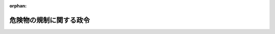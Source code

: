 .. _334CO0000000306_20250515_507CO0000000191:

:orphan:

========================
危険物の規制に関する政令
========================

.. raw:: html
    
    
    <main id="contentsLaw" class="active">
    <div id="innerDocument" class="active">
    
    
    
    
    <div style="margin-bottom: 12px;">
    <div id="lawTitleNo" style="font-size: 1.067rem; font-weight: bold;" class="_shokanBoxParent">昭和三十四年政令第三百六号<div class="_shokanBox"></div>
    <div class="_inyoBox" id="_inyo_"></div>
    </div>
    <div id="lawTitle" style="margin-left: 3rem; font-size: 1.5rem; font-weight: bold; line-height: 1.25em;" class="_shokanBoxParent">
    <span data-xpath="">危険物の規制に関する政令</span><div class="_shokanBox" id="_shokan_"><div class="_shokanBtnIcons"></div></div>
    <div class="_inyoBox" id="_inyo_"></div>
    </div>
    </div><section id="EnactStatement" class="active EnactStatement"><div class="_div_EnactStatement _shokanBoxParent" style="text-indent: 1em;">
    <span data-xpath="">内閣は、消防法（昭和二十三年法律第百八十六号）第三章の規定に基き、及び同法同章の規定を実施するため、この政令を制定する。</span><div class="_shokanBox" id="_shokan_"><div class="_shokanBtnIcons"></div></div>
    <div class="_inyoBox" id="_inyo_"></div>
    </div></section><section id="TOC" class="active TOC"><div class="_div_TOCLabel _shokanBoxParent">
    <span data-xpath="">目次</span><div class="_shokanBox" id="_shokan_"><div class="_shokanBtnIcons"></div></div>
    <div class="_inyoBox" id="_inyo_"></div>
    </div>
    <div class="_div_TOCChapter _shokanBoxParent" style="margin-left: 1em;">
    <div class="TOCChapterTitle xpathTarget xpath：／Law［1］／LawBody［1］／TOC［1］／TOCChapter［1］／ChapterTitle［1］">第一章　総則<span data-xpath="">（第一条―第五条）</span>
    </div>
    <div class="_shokanBox"><div class="_inyoBox"></div></div>
    </div>
    <div class="_div_TOCChapter _shokanBoxParent" style="margin-left: 1em;">
    <div class="TOCChapterTitle xpathTarget xpath：／Law［1］／LawBody［1］／TOC［1］／TOCChapter［2］／ChapterTitle［1］">第二章　製造所等の許可等<span data-xpath="">（第六条―第八条の五）</span>
    </div>
    <div class="_shokanBox"><div class="_inyoBox"></div></div>
    </div>
    <div class="_div_TOCChapter _shokanBoxParent" style="margin-left: 1em;">
    <div class="TOCChapterTitle xpathTarget xpath：／Law［1］／LawBody［1］／TOC［1］／TOCChapter［3］／ChapterTitle［1］">第三章　製造所等の位置、構造及び設備の基準</div>
    <div class="_shokanBox"><div class="_inyoBox"></div></div>
    </div>
    <div class="_div_TOCSection _shokanBoxParent" style="margin-left: 2em;">
    <div class="TOCSectionTitle xpathTarget xpath：／Law［1］／LawBody［1］／TOC［1］／TOCChapter［3］／TOCSection［1］／SectionTitle［1］">第一節　製造所の位置、構造及び設備の基準<span data-xpath="">（第九条）</span>
    </div>
    <div class="_shokanBox"></div>
    <div class="_inyoBox"></div>
    </div>
    <div class="_div_TOCSection _shokanBoxParent" style="margin-left: 2em;">
    <div class="TOCSectionTitle xpathTarget xpath：／Law［1］／LawBody［1］／TOC［1］／TOCChapter［3］／TOCSection［2］／SectionTitle［1］">第二節　貯蔵所の位置、構造及び設備の基準<span data-xpath="">（第十条―第十六条）</span>
    </div>
    <div class="_shokanBox"></div>
    <div class="_inyoBox"></div>
    </div>
    <div class="_div_TOCSection _shokanBoxParent" style="margin-left: 2em;">
    <div class="TOCSectionTitle xpathTarget xpath：／Law［1］／LawBody［1］／TOC［1］／TOCChapter［3］／TOCSection［3］／SectionTitle［1］">第三節　取扱所の位置、構造及び設備の基準<span data-xpath="">（第十七条―第十九条）</span>
    </div>
    <div class="_shokanBox"></div>
    <div class="_inyoBox"></div>
    </div>
    <div class="_div_TOCSection _shokanBoxParent" style="margin-left: 2em;">
    <div class="TOCSectionTitle xpathTarget xpath：／Law［1］／LawBody［1］／TOC［1］／TOCChapter［3］／TOCSection［4］／SectionTitle［1］">第四節　消火設備、警報設備及び避難設備の基準<span data-xpath="">（第二十条―第二十二条）</span>
    </div>
    <div class="_shokanBox"></div>
    <div class="_inyoBox"></div>
    </div>
    <div class="_div_TOCSection _shokanBoxParent" style="margin-left: 2em;">
    <div class="TOCSectionTitle xpathTarget xpath：／Law［1］／LawBody［1］／TOC［1］／TOCChapter［3］／TOCSection［5］／SectionTitle［1］">第五節　雑則<span data-xpath="">（第二十三条）</span>
    </div>
    <div class="_shokanBox"></div>
    <div class="_inyoBox"></div>
    </div>
    <div class="_div_TOCChapter _shokanBoxParent" style="margin-left: 1em;">
    <div class="TOCChapterTitle xpathTarget xpath：／Law［1］／LawBody［1］／TOC［1］／TOCChapter［4］／ChapterTitle［1］">第四章　貯蔵及び取扱の基準<span data-xpath="">（第二十四条―第二十七条）</span>
    </div>
    <div class="_shokanBox"><div class="_inyoBox"></div></div>
    </div>
    <div class="_div_TOCChapter _shokanBoxParent" style="margin-left: 1em;">
    <div class="TOCChapterTitle xpathTarget xpath：／Law［1］／LawBody［1］／TOC［1］／TOCChapter［5］／ChapterTitle［1］">第五章　運搬及び移送の基準<span data-xpath="">（第二十八条―第三十条の二）</span>
    </div>
    <div class="_shokanBox"><div class="_inyoBox"></div></div>
    </div>
    <div class="_div_TOCChapter _shokanBoxParent" style="margin-left: 1em;">
    <div class="TOCChapterTitle xpathTarget xpath：／Law［1］／LawBody［1］／TOC［1］／TOCChapter［6］／ChapterTitle［1］">第五章の二　危険物保安統括管理者<span data-xpath="">（第三十条の三）</span>
    </div>
    <div class="_shokanBox"><div class="_inyoBox"></div></div>
    </div>
    <div class="_div_TOCChapter _shokanBoxParent" style="margin-left: 1em;">
    <div class="TOCChapterTitle xpathTarget xpath：／Law［1］／LawBody［1］／TOC［1］／TOCChapter［7］／ChapterTitle［1］">第六章　危険物保安監督者、危険物取扱者及び危険物取扱者免状<span data-xpath="">（第三十一条―第三十五条の二）</span>
    </div>
    <div class="_shokanBox"><div class="_inyoBox"></div></div>
    </div>
    <div class="_div_TOCChapter _shokanBoxParent" style="margin-left: 1em;">
    <div class="TOCChapterTitle xpathTarget xpath：／Law［1］／LawBody［1］／TOC［1］／TOCChapter［8］／ChapterTitle［1］">第七章　危険物施設保安員<span data-xpath="">（第三十六条）</span>
    </div>
    <div class="_shokanBox"><div class="_inyoBox"></div></div>
    </div>
    <div class="_div_TOCChapter _shokanBoxParent" style="margin-left: 1em;">
    <div class="TOCChapterTitle xpathTarget xpath：／Law［1］／LawBody［1］／TOC［1］／TOCChapter［9］／ChapterTitle［1］">第八章　予防規程<span data-xpath="">（第三十七条）</span>
    </div>
    <div class="_shokanBox"><div class="_inyoBox"></div></div>
    </div>
    <div class="_div_TOCChapter _shokanBoxParent" style="margin-left: 1em;">
    <div class="TOCChapterTitle xpathTarget xpath：／Law［1］／LawBody［1］／TOC［1］／TOCChapter［10］／ChapterTitle［1］">第九章　自衛消防組織<span data-xpath="">（第三十八条・第三十八条の二）</span>
    </div>
    <div class="_shokanBox"><div class="_inyoBox"></div></div>
    </div>
    <div class="_div_TOCChapter _shokanBoxParent" style="margin-left: 1em;">
    <div class="TOCChapterTitle xpathTarget xpath：／Law［1］／LawBody［1］／TOC［1］／TOCChapter［11］／ChapterTitle［1］">第十章　映写室の構造及び設備の基準<span data-xpath="">（第三十九条）</span>
    </div>
    <div class="_shokanBox"><div class="_inyoBox"></div></div>
    </div>
    <div class="_div_TOCChapter _shokanBoxParent" style="margin-left: 1em;">
    <div class="TOCChapterTitle xpathTarget xpath：／Law［1］／LawBody［1］／TOC［1］／TOCChapter［12］／ChapterTitle［1］">第十一章　緊急時の指示<span data-xpath="">（第三十九条の二・第三十九条の三）</span>
    </div>
    <div class="_shokanBox"><div class="_inyoBox"></div></div>
    </div>
    <div class="_div_TOCChapter _shokanBoxParent" style="margin-left: 1em;">
    <div class="TOCChapterTitle xpathTarget xpath：／Law［1］／LawBody［1］／TOC［1］／TOCChapter［13］／ChapterTitle［1］">第十二章　雑則<span data-xpath="">（第四十条―第四十二条）</span>
    </div>
    <div class="_shokanBox"><div class="_inyoBox"></div></div>
    </div>
    <div class="_div_TOCSupplProvision _shokanBoxParent" style="margin-left: 1em;">
    <span data-xpath="">附則</span><div class="_shokanBox" id="_shokan_"><div class="_shokanBtnIcons"></div></div>
    <div class="_inyoBox" id="_inyo_"></div>
    </div></section><section id="MainProvision" class="active MainProvision"><section id="" class="active Chapter"><div style="margin-left: 3em; font-weight: bold;" class="ChapterTitle _div_ChapterTitle _shokanBoxParent">
    <div class="ChapterTitle">第一章　総則</div>
    <div class="_shokanBox" id="_shokan_"><div class="_shokanBtnIcons"></div></div>
    <div class="_inyoBox" id="_inyo_"></div>
    </div></section><section id="" class="active Article"><div style="margin-left: 1em; font-weight: bold;" class="_div_ArticleCaption _shokanBoxParent">
    <span data-xpath="">（品名の指定）</span><div class="_shokanBox" id="_shokan_"><div class="_shokanBtnIcons"></div></div>
    <div class="_inyoBox" id="_inyo_"></div>
    </div>
    <div style="margin-left: 1em; text-indent: -1em;" id="" class="_div_ArticleTitle _shokanBoxParent">
    <span style="font-weight: bold;">第一条</span>　<span data-xpath="">消防法（以下「法」という。）別表第一第一類の項第十号の政令で定めるものは、次のとおりとする。</span><div class="_shokanBox" id="_shokan_"><div class="_shokanBtnIcons"></div></div>
    <div class="_inyoBox" id="_inyo_"></div>
    </div>
    <div id="" style="margin-left: 2em; text-indent: -1em;" class="_div_ItemSentence _shokanBoxParent">
    <span style="font-weight: bold;">一</span>　<span data-xpath="">過よう素酸塩類</span><div class="_shokanBox" id="_shokan_"><div class="_shokanBtnIcons"></div></div>
    <div class="_inyoBox" id="_inyo_"></div>
    </div>
    <div id="" style="margin-left: 2em; text-indent: -1em;" class="_div_ItemSentence _shokanBoxParent">
    <span style="font-weight: bold;">二</span>　<span data-xpath="">過よう素酸</span><div class="_shokanBox" id="_shokan_"><div class="_shokanBtnIcons"></div></div>
    <div class="_inyoBox" id="_inyo_"></div>
    </div>
    <div id="" style="margin-left: 2em; text-indent: -1em;" class="_div_ItemSentence _shokanBoxParent">
    <span style="font-weight: bold;">三</span>　<span data-xpath="">クロム、鉛又はよう素の酸化物</span><div class="_shokanBox" id="_shokan_"><div class="_shokanBtnIcons"></div></div>
    <div class="_inyoBox" id="_inyo_"></div>
    </div>
    <div id="" style="margin-left: 2em; text-indent: -1em;" class="_div_ItemSentence _shokanBoxParent">
    <span style="font-weight: bold;">四</span>　<span data-xpath="">亜硝酸塩類</span><div class="_shokanBox" id="_shokan_"><div class="_shokanBtnIcons"></div></div>
    <div class="_inyoBox" id="_inyo_"></div>
    </div>
    <div id="" style="margin-left: 2em; text-indent: -1em;" class="_div_ItemSentence _shokanBoxParent">
    <span style="font-weight: bold;">五</span>　<span data-xpath="">次亜塩素酸塩類</span><div class="_shokanBox" id="_shokan_"><div class="_shokanBtnIcons"></div></div>
    <div class="_inyoBox" id="_inyo_"></div>
    </div>
    <div id="" style="margin-left: 2em; text-indent: -1em;" class="_div_ItemSentence _shokanBoxParent">
    <span style="font-weight: bold;">六</span>　<span data-xpath="">塩素化イソシアヌル酸</span><div class="_shokanBox" id="_shokan_"><div class="_shokanBtnIcons"></div></div>
    <div class="_inyoBox" id="_inyo_"></div>
    </div>
    <div id="" style="margin-left: 2em; text-indent: -1em;" class="_div_ItemSentence _shokanBoxParent">
    <span style="font-weight: bold;">七</span>　<span data-xpath="">ペルオキソ二硫酸塩類</span><div class="_shokanBox" id="_shokan_"><div class="_shokanBtnIcons"></div></div>
    <div class="_inyoBox" id="_inyo_"></div>
    </div>
    <div id="" style="margin-left: 2em; text-indent: -1em;" class="_div_ItemSentence _shokanBoxParent">
    <span style="font-weight: bold;">八</span>　<span data-xpath="">ペルオキソほう酸塩類</span><div class="_shokanBox" id="_shokan_"><div class="_shokanBtnIcons"></div></div>
    <div class="_inyoBox" id="_inyo_"></div>
    </div>
    <div id="" style="margin-left: 2em; text-indent: -1em;" class="_div_ItemSentence _shokanBoxParent">
    <span style="font-weight: bold;">九</span>　<span data-xpath="">炭酸ナトリウム過酸化水素付加物</span><div class="_shokanBox" id="_shokan_"><div class="_shokanBtnIcons"></div></div>
    <div class="_inyoBox" id="_inyo_"></div>
    </div>
    <div style="margin-left: 1em; text-indent: -1em;" class="_div_ParagraphSentence _shokanBoxParent">
    <span style="font-weight: bold;">２</span>　<span data-xpath="">法別表第一第三類の項第十一号の政令で定めるものは、塩素化けい素化合物とする。</span><div class="_shokanBox" id="_shokan_"><div class="_shokanBtnIcons"></div></div>
    <div class="_inyoBox" id="_inyo_"></div>
    </div>
    <div style="margin-left: 1em; text-indent: -1em;" class="_div_ParagraphSentence _shokanBoxParent">
    <span style="font-weight: bold;">３</span>　<span data-xpath="">法別表第一第五類の項第十号の政令で定めるものは、次のとおりとする。</span><div class="_shokanBox" id="_shokan_"><div class="_shokanBtnIcons"></div></div>
    <div class="_inyoBox" id="_inyo_"></div>
    </div>
    <div id="" style="margin-left: 2em; text-indent: -1em;" class="_div_ItemSentence _shokanBoxParent">
    <span style="font-weight: bold;">一</span>　<span data-xpath="">金属のアジ化物</span><div class="_shokanBox" id="_shokan_"><div class="_shokanBtnIcons"></div></div>
    <div class="_inyoBox" id="_inyo_"></div>
    </div>
    <div id="" style="margin-left: 2em; text-indent: -1em;" class="_div_ItemSentence _shokanBoxParent">
    <span style="font-weight: bold;">二</span>　<span data-xpath="">硝酸グアニジン</span><div class="_shokanBox" id="_shokan_"><div class="_shokanBtnIcons"></div></div>
    <div class="_inyoBox" id="_inyo_"></div>
    </div>
    <div id="" style="margin-left: 2em; text-indent: -1em;" class="_div_ItemSentence _shokanBoxParent">
    <span style="font-weight: bold;">三</span>　<span data-xpath="">一―アリルオキシ―二・三―エポキシプロパン</span><div class="_shokanBox" id="_shokan_"><div class="_shokanBtnIcons"></div></div>
    <div class="_inyoBox" id="_inyo_"></div>
    </div>
    <div id="" style="margin-left: 2em; text-indent: -1em;" class="_div_ItemSentence _shokanBoxParent">
    <span style="font-weight: bold;">四</span>　<span data-xpath="">四―メチリデンオキセタン―二―オン</span><div class="_shokanBox" id="_shokan_"><div class="_shokanBtnIcons"></div></div>
    <div class="_inyoBox" id="_inyo_"></div>
    </div>
    <div style="margin-left: 1em; text-indent: -1em;" class="_div_ParagraphSentence _shokanBoxParent">
    <span style="font-weight: bold;">４</span>　<span data-xpath="">法別表第一第六類の項第四号の政令で定めるものは、ハロゲン間化合物とする。</span><div class="_shokanBox" id="_shokan_"><div class="_shokanBtnIcons"></div></div>
    <div class="_inyoBox" id="_inyo_"></div>
    </div></section><section id="" class="active Article"><div style="margin-left: 1em; font-weight: bold;" class="_div_ArticleCaption _shokanBoxParent">
    <span data-xpath="">（危険物の品名）</span><div class="_shokanBox" id="_shokan_"><div class="_shokanBtnIcons"></div></div>
    <div class="_inyoBox" id="_inyo_"></div>
    </div>
    <div style="margin-left: 1em; text-indent: -1em;" id="" class="_div_ArticleTitle _shokanBoxParent">
    <span style="font-weight: bold;">第一条の二</span>　<span data-xpath="">法別表第一の品名欄に掲げる物品のうち、同表第一類の項第十号の危険物にあつては前条第一項各号ごとに、同表第五類の項第十号の危険物にあつては同条第三項各号ごとに、それぞれ異なる品名の危険物として、法第十一条の四第一項の規定並びに第六条第一項第四号、第十五条第一項第十七号、第二十条第一項、第二十一条の二、第二十三条、第二十四条第一号、第二十六条第一項第三号及び第六号の二並びに第二十九条第二号の規定を適用する。</span><div class="_shokanBox" id="_shokan_"><div class="_shokanBtnIcons"></div></div>
    <div class="_inyoBox" id="_inyo_"></div>
    </div>
    <div style="margin-left: 1em; text-indent: -1em;" class="_div_ParagraphSentence _shokanBoxParent">
    <span style="font-weight: bold;">２</span>　<span data-xpath="">法別表第一の品名欄に掲げる物品のうち、同表第一類の項第十一号の危険物で当該危険物に含有されている同項第一号から第九号まで及び前条第一項各号の物品が異なるものは、それぞれ異なる品名の危険物として、法第十一条の四第一項の規定並びに第六条第一項第四号、第十五条第一項第十七号、第二十条第一項、第二十一条の二、第二十三条、第二十四条第一号、第二十六条第一項第三号及び第六号の二並びに第二十九条第二号の規定を適用する。</span><span data-xpath="">同表第二類の項第八号の危険物で当該危険物に含有されている同項第一号から第七号までの物品が異なるもの、同表第三類の項第十二号の危険物で当該危険物に含有されている同項第一号から第十一号までの物品が異なるもの、同表第五類の項第十一号の危険物で当該危険物に含有されている同項第一号から第九号まで及び前条第三項各号の物品が異なるもの並びに同表第六類の項第五号の危険物で当該危険物に含有されている同項第一号から第四号までの物品が異なるものについても、同様とする。</span><div class="_shokanBox" id="_shokan_"><div class="_shokanBtnIcons"></div></div>
    <div class="_inyoBox" id="_inyo_"></div>
    </div></section><section id="" class="active Article"><div style="margin-left: 1em; font-weight: bold;" class="_div_ArticleCaption _shokanBoxParent">
    <span data-xpath="">（第一類の危険物の試験及び性状）</span><div class="_shokanBox" id="_shokan_"><div class="_shokanBtnIcons"></div></div>
    <div class="_inyoBox" id="_inyo_"></div>
    </div>
    <div style="margin-left: 1em; text-indent: -1em;" id="" class="_div_ArticleTitle _shokanBoxParent">
    <span style="font-weight: bold;">第一条の三</span>　<span data-xpath="">法別表第一備考第一号の酸化力の潜在的な危険性を判断するための政令で定める試験は、粉粒状の物品にあつては過塩素酸カリウムを標準物質（試験物品（試験の対象である物品をいう。以下同じ。）と比較するための基準とすべき物質をいう。以下同じ。）とする燃焼試験とし、その他の物品にあつては過塩素酸カリウムを標準物質とする大量燃焼試験とする。</span><div class="_shokanBox" id="_shokan_"><div class="_shokanBtnIcons"></div></div>
    <div class="_inyoBox" id="_inyo_"></div>
    </div>
    <div style="margin-left: 1em; text-indent: -1em;" class="_div_ParagraphSentence _shokanBoxParent">
    <span style="font-weight: bold;">２</span>　<span data-xpath="">前項の燃焼試験とは、燃焼時間の比較をするために行う次に掲げる燃焼時間を測定する試験をいう。</span><div class="_shokanBox" id="_shokan_"><div class="_shokanBtnIcons"></div></div>
    <div class="_inyoBox" id="_inyo_"></div>
    </div>
    <div id="" style="margin-left: 2em; text-indent: -1em;" class="_div_ItemSentence _shokanBoxParent">
    <span style="font-weight: bold;">一</span>　<span data-xpath="">標準物質と木粉との混合物三十グラムの燃焼時間（混合物に点火した場合において、着火してから発炎しなくなるまでの時間をいう。以下同じ。）</span><div class="_shokanBox" id="_shokan_"><div class="_shokanBtnIcons"></div></div>
    <div class="_inyoBox" id="_inyo_"></div>
    </div>
    <div id="" style="margin-left: 2em; text-indent: -1em;" class="_div_ItemSentence _shokanBoxParent">
    <span style="font-weight: bold;">二</span>　<span data-xpath="">試験物品と木粉との混合物三十グラムの燃焼時間</span><div class="_shokanBox" id="_shokan_"><div class="_shokanBtnIcons"></div></div>
    <div class="_inyoBox" id="_inyo_"></div>
    </div>
    <div style="margin-left: 1em; text-indent: -1em;" class="_div_ParagraphSentence _shokanBoxParent">
    <span style="font-weight: bold;">３</span>　<span data-xpath="">第一項の大量燃焼試験とは、燃焼時間の比較をするために行う次に掲げる燃焼時間を測定する試験をいう。</span><div class="_shokanBox" id="_shokan_"><div class="_shokanBtnIcons"></div></div>
    <div class="_inyoBox" id="_inyo_"></div>
    </div>
    <div id="" style="margin-left: 2em; text-indent: -1em;" class="_div_ItemSentence _shokanBoxParent">
    <span style="font-weight: bold;">一</span>　<span data-xpath="">標準物質と木粉との混合物五百グラムの燃焼時間</span><div class="_shokanBox" id="_shokan_"><div class="_shokanBtnIcons"></div></div>
    <div class="_inyoBox" id="_inyo_"></div>
    </div>
    <div id="" style="margin-left: 2em; text-indent: -1em;" class="_div_ItemSentence _shokanBoxParent">
    <span style="font-weight: bold;">二</span>　<span data-xpath="">試験物品と木粉との混合物五百グラムの燃焼時間</span><div class="_shokanBox" id="_shokan_"><div class="_shokanBtnIcons"></div></div>
    <div class="_inyoBox" id="_inyo_"></div>
    </div>
    <div style="margin-left: 1em; text-indent: -1em;" class="_div_ParagraphSentence _shokanBoxParent">
    <span style="font-weight: bold;">４</span>　<span data-xpath="">法別表第一備考第一号の酸化力の潜在的な危険性に係る政令で定める性状は、粉粒状の物品にあつては第一項に規定する燃焼試験において第二項第二号の燃焼時間が同項第一号の燃焼時間と等しいか又はこれより短いこととし、その他の物品にあつては第一項に規定する大量燃焼試験において前項第二号の燃焼時間が同項第一号の燃焼時間と等しいか又はこれより短いこととする。</span><div class="_shokanBox" id="_shokan_"><div class="_shokanBtnIcons"></div></div>
    <div class="_inyoBox" id="_inyo_"></div>
    </div>
    <div style="margin-left: 1em; text-indent: -1em;" class="_div_ParagraphSentence _shokanBoxParent">
    <span style="font-weight: bold;">５</span>　<span data-xpath="">法別表第一備考第一号の衝撃に対する敏感性を判断するための政令で定める試験は、粉粒状の物品にあつては硝酸カリウムを標準物質とする落球式打撃感度試験とし、その他の物品にあつては鉄管試験とする。</span><div class="_shokanBox" id="_shokan_"><div class="_shokanBtnIcons"></div></div>
    <div class="_inyoBox" id="_inyo_"></div>
    </div>
    <div style="margin-left: 1em; text-indent: -1em;" class="_div_ParagraphSentence _shokanBoxParent">
    <span style="font-weight: bold;">６</span>　<span data-xpath="">前項の落球式打撃感度試験とは、標準物質と赤りんとの混合物に鋼球を落下させた場合に五十パーセントの確率で爆発する高さから鋼球を試験物品と赤りんとの混合物に落下させた場合に当該混合物が爆発する確率を求める試験をいう。</span><div class="_shokanBox" id="_shokan_"><div class="_shokanBtnIcons"></div></div>
    <div class="_inyoBox" id="_inyo_"></div>
    </div>
    <div style="margin-left: 1em; text-indent: -1em;" class="_div_ParagraphSentence _shokanBoxParent">
    <span style="font-weight: bold;">７</span>　<span data-xpath="">第五項の鉄管試験とは、試験物品とセルロース粉との混合物を鉄管に詰めて砂中で起爆し、鉄管の破裂の程度を観察する試験をいう。</span><div class="_shokanBox" id="_shokan_"><div class="_shokanBtnIcons"></div></div>
    <div class="_inyoBox" id="_inyo_"></div>
    </div>
    <div style="margin-left: 1em; text-indent: -1em;" class="_div_ParagraphSentence _shokanBoxParent">
    <span style="font-weight: bold;">８</span>　<span data-xpath="">法別表第一備考第一号の衝撃に対する敏感性に係る政令で定める性状は、粉粒状の物品にあつては第五項に規定する落球式打撃感度試験において試験物品と赤りんとの混合物の爆発する確率が五十パーセント以上であることとし、その他の物品にあつては前項の鉄管試験において鉄管が完全に裂けることとする。</span><div class="_shokanBox" id="_shokan_"><div class="_shokanBtnIcons"></div></div>
    <div class="_inyoBox" id="_inyo_"></div>
    </div></section><section id="" class="active Article"><div style="margin-left: 1em; font-weight: bold;" class="_div_ArticleCaption _shokanBoxParent">
    <span data-xpath="">（第二類の危険物の試験及び性状）</span><div class="_shokanBox" id="_shokan_"><div class="_shokanBtnIcons"></div></div>
    <div class="_inyoBox" id="_inyo_"></div>
    </div>
    <div style="margin-left: 1em; text-indent: -1em;" id="" class="_div_ArticleTitle _shokanBoxParent">
    <span style="font-weight: bold;">第一条の四</span>　<span data-xpath="">法別表第一備考第二号の火炎による着火の危険性を判断するための政令で定める試験は、小ガス炎着火試験とする。</span><div class="_shokanBox" id="_shokan_"><div class="_shokanBtnIcons"></div></div>
    <div class="_inyoBox" id="_inyo_"></div>
    </div>
    <div style="margin-left: 1em; text-indent: -1em;" class="_div_ParagraphSentence _shokanBoxParent">
    <span style="font-weight: bold;">２</span>　<span data-xpath="">前項の小ガス炎着火試験とは、試験物品に火炎を接触させてから着火するまでの時間を測定し、燃焼の状況を観察する試験をいう。</span><div class="_shokanBox" id="_shokan_"><div class="_shokanBtnIcons"></div></div>
    <div class="_inyoBox" id="_inyo_"></div>
    </div>
    <div style="margin-left: 1em; text-indent: -1em;" class="_div_ParagraphSentence _shokanBoxParent">
    <span style="font-weight: bold;">３</span>　<span data-xpath="">法別表第一備考第二号の政令で定める性状は、前項の小ガス炎着火試験において試験物品が十秒以内に着火し、かつ、燃焼を継続することとする。</span><div class="_shokanBox" id="_shokan_"><div class="_shokanBtnIcons"></div></div>
    <div class="_inyoBox" id="_inyo_"></div>
    </div>
    <div style="margin-left: 1em; text-indent: -1em;" class="_div_ParagraphSentence _shokanBoxParent">
    <span style="font-weight: bold;">４</span>　<span data-xpath="">法別表第一備考第二号の引火の危険性を判断するための政令で定める試験は、セタ密閉式引火点測定器により引火点を測定する試験とする。</span><div class="_shokanBox" id="_shokan_"><div class="_shokanBtnIcons"></div></div>
    <div class="_inyoBox" id="_inyo_"></div>
    </div></section><section id="" class="active Article"><div style="margin-left: 1em; font-weight: bold;" class="_div_ArticleCaption _shokanBoxParent">
    <span data-xpath="">（第三類の危険物の試験及び性状）</span><div class="_shokanBox" id="_shokan_"><div class="_shokanBtnIcons"></div></div>
    <div class="_inyoBox" id="_inyo_"></div>
    </div>
    <div style="margin-left: 1em; text-indent: -1em;" id="" class="_div_ArticleTitle _shokanBoxParent">
    <span style="font-weight: bold;">第一条の五</span>　<span data-xpath="">法別表第一備考第八号の空気中での発火の危険性を判断するための政令で定める試験は、自然発火性試験とする。</span><div class="_shokanBox" id="_shokan_"><div class="_shokanBtnIcons"></div></div>
    <div class="_inyoBox" id="_inyo_"></div>
    </div>
    <div style="margin-left: 1em; text-indent: -1em;" class="_div_ParagraphSentence _shokanBoxParent">
    <span style="font-weight: bold;">２</span>　<span data-xpath="">前項の自然発火性試験とは、固体の試験物品にあつてはろ紙の上で発火するか否かを観察する試験（粉末の試験物品を落下させ、発火するか否かを観察する試験を含む。）をいい、液体の試験物品にあつては磁器の中で発火するか否かを観察する試験（試験物品がろ紙の上で発火するか否か、又はろ紙を焦がすか否かを観察する試験を含む。）をいう。</span><div class="_shokanBox" id="_shokan_"><div class="_shokanBtnIcons"></div></div>
    <div class="_inyoBox" id="_inyo_"></div>
    </div>
    <div style="margin-left: 1em; text-indent: -1em;" class="_div_ParagraphSentence _shokanBoxParent">
    <span style="font-weight: bold;">３</span>　<span data-xpath="">法別表第一備考第八号の空気中での発火の危険性に係る政令で定める性状は、前項の自然発火性試験において試験物品が発火すること又はろ紙を焦がすこととする。</span><div class="_shokanBox" id="_shokan_"><div class="_shokanBtnIcons"></div></div>
    <div class="_inyoBox" id="_inyo_"></div>
    </div>
    <div style="margin-left: 1em; text-indent: -1em;" class="_div_ParagraphSentence _shokanBoxParent">
    <span style="font-weight: bold;">４</span>　<span data-xpath="">法別表第一備考第八号の水と接触して発火し、又は可燃性ガスを発生する危険性を判断するための政令で定める試験は、水との反応性試験とする。</span><div class="_shokanBox" id="_shokan_"><div class="_shokanBtnIcons"></div></div>
    <div class="_inyoBox" id="_inyo_"></div>
    </div>
    <div style="margin-left: 1em; text-indent: -1em;" class="_div_ParagraphSentence _shokanBoxParent">
    <span style="font-weight: bold;">５</span>　<span data-xpath="">前項の水との反応性試験とは、純水に浮かべたろ紙の上で試験物品が純水と反応して発生するガスが発火するか否か、若しくは発生するガスに火炎を近づけた場合に着火するか否かを観察し、又は試験物品に純水を加え、発生するガスの量を測定するとともに発生するガスの成分を分析する試験をいう。</span><div class="_shokanBox" id="_shokan_"><div class="_shokanBtnIcons"></div></div>
    <div class="_inyoBox" id="_inyo_"></div>
    </div>
    <div style="margin-left: 1em; text-indent: -1em;" class="_div_ParagraphSentence _shokanBoxParent">
    <span style="font-weight: bold;">６</span>　<span data-xpath="">法別表第一備考第八号の水と接触して発火し、又は可燃性ガスを発生する危険性に係る政令で定める性状は、前項の水との反応性試験において発生するガスが発火し、若しくは着火すること又は発生するガスの量が試験物品一キログラムにつき一時間当たり二百リットル以上であり、かつ、発生するガスが可燃性の成分を含有することとする。</span><div class="_shokanBox" id="_shokan_"><div class="_shokanBtnIcons"></div></div>
    <div class="_inyoBox" id="_inyo_"></div>
    </div></section><section id="" class="active Article"><div style="margin-left: 1em; font-weight: bold;" class="_div_ArticleCaption _shokanBoxParent">
    <span data-xpath="">（第四類の危険物の試験）</span><div class="_shokanBox" id="_shokan_"><div class="_shokanBtnIcons"></div></div>
    <div class="_inyoBox" id="_inyo_"></div>
    </div>
    <div style="margin-left: 1em; text-indent: -1em;" id="" class="_div_ArticleTitle _shokanBoxParent">
    <span style="font-weight: bold;">第一条の六</span>　<span data-xpath="">法別表第一備考第十号の引火の危険性を判断するための政令で定める試験は、タグ密閉式引火点測定器により引火点を測定する試験（タグ密閉式引火点測定器により引火点を測定する試験において引火点が八十度以下の温度で測定されない場合にあつてはクリーブランド開放式引火点測定器により引火点を測定する試験、タグ密閉式引火点測定器により引火点を測定する試験において引火点が零度以上八十度以下の温度で測定され、かつ、当該引火点における試験物品の動粘度が十センチストークス以上である場合にあつてはセタ密閉式引火点測定器により引火点を測定する試験）とする。</span><div class="_shokanBox" id="_shokan_"><div class="_shokanBtnIcons"></div></div>
    <div class="_inyoBox" id="_inyo_"></div>
    </div></section><section id="" class="active Article"><div style="margin-left: 1em; font-weight: bold;" class="_div_ArticleCaption _shokanBoxParent">
    <span data-xpath="">（第五類の危険物の試験及び性状）</span><div class="_shokanBox" id="_shokan_"><div class="_shokanBtnIcons"></div></div>
    <div class="_inyoBox" id="_inyo_"></div>
    </div>
    <div style="margin-left: 1em; text-indent: -1em;" id="" class="_div_ArticleTitle _shokanBoxParent">
    <span style="font-weight: bold;">第一条の七</span>　<span data-xpath="">法別表第一備考第十八号の爆発の危険性を判断するための政令で定める試験は、二・四―ジニトロトルエン及び過酸化ベンゾイルを標準物質とする熱分析試験とする。</span><div class="_shokanBox" id="_shokan_"><div class="_shokanBtnIcons"></div></div>
    <div class="_inyoBox" id="_inyo_"></div>
    </div>
    <div style="margin-left: 1em; text-indent: -1em;" class="_div_ParagraphSentence _shokanBoxParent">
    <span style="font-weight: bold;">２</span>　<span data-xpath="">前項の熱分析試験とは、発熱開始温度及び発熱量の比較をするために行う次に掲げる発熱開始温度及び発熱量を示差走査熱量測定装置又は示差熱分析装置により測定する試験をいう。</span><div class="_shokanBox" id="_shokan_"><div class="_shokanBtnIcons"></div></div>
    <div class="_inyoBox" id="_inyo_"></div>
    </div>
    <div id="" style="margin-left: 2em; text-indent: -1em;" class="_div_ItemSentence _shokanBoxParent">
    <span style="font-weight: bold;">一</span>　<span data-xpath="">標準物質の発熱開始温度及び発熱量（単位質量当たりの発熱量をいう。以下同じ。）</span><div class="_shokanBox" id="_shokan_"><div class="_shokanBtnIcons"></div></div>
    <div class="_inyoBox" id="_inyo_"></div>
    </div>
    <div id="" style="margin-left: 2em; text-indent: -1em;" class="_div_ItemSentence _shokanBoxParent">
    <span style="font-weight: bold;">二</span>　<span data-xpath="">試験物品の発熱開始温度及び発熱量</span><div class="_shokanBox" id="_shokan_"><div class="_shokanBtnIcons"></div></div>
    <div class="_inyoBox" id="_inyo_"></div>
    </div>
    <div style="margin-left: 1em; text-indent: -1em;" class="_div_ParagraphSentence _shokanBoxParent">
    <span style="font-weight: bold;">３</span>　<span data-xpath="">法別表第一備考第十八号の爆発の危険性に係る政令で定める性状は、発熱開始温度から二十五度を減じた温度（以下この項において「補正温度」という。）の値の常用対数を横軸とし、発熱量の値の常用対数を縦軸とする平面直交座標系に第一項に規定する熱分析試験の結果を表示した場合において、試験物品の発熱量の値の常用対数を当該試験物品の補正温度の値の常用対数に対して表示した点が、標準物質の二・四―ジニトロトルエンの発熱量の値に〇・七を乗じて得た値の常用対数及び標準物質の過酸化ベンゾイルの発熱量の値に〇・八を乗じて得た値の常用対数をそれぞれの標準物質に係る補正温度の値の常用対数に対して表示した点を結ぶ直線上又はこれより上にあることとする。</span><span data-xpath="">この場合において、試験物品の補正温度が一度未満であるときは、当該補正温度を一度とみなす。</span><div class="_shokanBox" id="_shokan_"><div class="_shokanBtnIcons"></div></div>
    <div class="_inyoBox" id="_inyo_"></div>
    </div>
    <div style="margin-left: 1em; text-indent: -1em;" class="_div_ParagraphSentence _shokanBoxParent">
    <span style="font-weight: bold;">４</span>　<span data-xpath="">法別表第一備考第十八号の加熱分解の激しさを判断するための政令で定める試験は、孔径一ミリメートルのオリフィス板を用いて行う圧力容器試験とする。</span><div class="_shokanBox" id="_shokan_"><div class="_shokanBtnIcons"></div></div>
    <div class="_inyoBox" id="_inyo_"></div>
    </div>
    <div style="margin-left: 1em; text-indent: -1em;" class="_div_ParagraphSentence _shokanBoxParent">
    <span style="font-weight: bold;">５</span>　<span data-xpath="">前項の圧力容器試験とは、破裂板及びオリフィス板を取り付けた圧力容器の中の試験物品を加熱し、破裂板が破裂するか否かを観察する試験をいう。</span><div class="_shokanBox" id="_shokan_"><div class="_shokanBtnIcons"></div></div>
    <div class="_inyoBox" id="_inyo_"></div>
    </div>
    <div style="margin-left: 1em; text-indent: -1em;" class="_div_ParagraphSentence _shokanBoxParent">
    <span style="font-weight: bold;">６</span>　<span data-xpath="">法別表第一備考第十八号の加熱分解の激しさに係る政令で定める性状は、第四項に規定する圧力容器試験において破裂板が破裂することとする。</span><div class="_shokanBox" id="_shokan_"><div class="_shokanBtnIcons"></div></div>
    <div class="_inyoBox" id="_inyo_"></div>
    </div></section><section id="" class="active Article"><div style="margin-left: 1em; font-weight: bold;" class="_div_ArticleCaption _shokanBoxParent">
    <span data-xpath="">（第六類の危険物の試験及び性状）</span><div class="_shokanBox" id="_shokan_"><div class="_shokanBtnIcons"></div></div>
    <div class="_inyoBox" id="_inyo_"></div>
    </div>
    <div style="margin-left: 1em; text-indent: -1em;" id="" class="_div_ArticleTitle _shokanBoxParent">
    <span style="font-weight: bold;">第一条の八</span>　<span data-xpath="">法別表第一備考第二十号の酸化力の潜在的な危険性を判断するための政令で定める試験は、燃焼時間の比較をするために行う次に掲げる燃焼時間を測定する試験とする。</span><div class="_shokanBox" id="_shokan_"><div class="_shokanBtnIcons"></div></div>
    <div class="_inyoBox" id="_inyo_"></div>
    </div>
    <div id="" style="margin-left: 2em; text-indent: -1em;" class="_div_ItemSentence _shokanBoxParent">
    <span style="font-weight: bold;">一</span>　<span data-xpath="">硝酸の九十パーセント水溶液と木粉との混合物の燃焼時間</span><div class="_shokanBox" id="_shokan_"><div class="_shokanBtnIcons"></div></div>
    <div class="_inyoBox" id="_inyo_"></div>
    </div>
    <div id="" style="margin-left: 2em; text-indent: -1em;" class="_div_ItemSentence _shokanBoxParent">
    <span style="font-weight: bold;">二</span>　<span data-xpath="">試験物品と木粉との混合物の燃焼時間</span><div class="_shokanBox" id="_shokan_"><div class="_shokanBtnIcons"></div></div>
    <div class="_inyoBox" id="_inyo_"></div>
    </div>
    <div style="margin-left: 1em; text-indent: -1em;" class="_div_ParagraphSentence _shokanBoxParent">
    <span style="font-weight: bold;">２</span>　<span data-xpath="">法別表第一備考第二十号の政令で定める性状は、前項の試験において同項第二号の燃焼時間が同項第一号の燃焼時間と等しいか又はこれより短いこととする。</span><div class="_shokanBox" id="_shokan_"><div class="_shokanBtnIcons"></div></div>
    <div class="_inyoBox" id="_inyo_"></div>
    </div></section><section id="" class="active Article"><div style="margin-left: 1em; font-weight: bold;" class="_div_ArticleCaption _shokanBoxParent">
    <span data-xpath="">（試験及び性状に関する事項の委任）</span><div class="_shokanBox" id="_shokan_"><div class="_shokanBtnIcons"></div></div>
    <div class="_inyoBox" id="_inyo_"></div>
    </div>
    <div style="margin-left: 1em; text-indent: -1em;" id="" class="_div_ArticleTitle _shokanBoxParent">
    <span style="font-weight: bold;">第一条の九</span>　<span data-xpath="">第一条の三から前条までに定めるもののほか、法別表第一備考に定める試験及び性状に関しその細目その他必要な事項は、総務省令で定める。</span><div class="_shokanBox" id="_shokan_"><div class="_shokanBtnIcons"></div></div>
    <div class="_inyoBox" id="_inyo_"></div>
    </div></section><section id="" class="active Article"><div style="margin-left: 1em; font-weight: bold;" class="_div_ArticleCaption _shokanBoxParent">
    <span data-xpath="">（届出を要する物質の指定）</span><div class="_shokanBox" id="_shokan_"><div class="_shokanBtnIcons"></div></div>
    <div class="_inyoBox" id="_inyo_"></div>
    </div>
    <div style="margin-left: 1em; text-indent: -1em;" id="" class="_div_ArticleTitle _shokanBoxParent">
    <span style="font-weight: bold;">第一条の十</span>　<span data-xpath="">法第九条の三第一項（同条第二項において準用する場合を含む。）の政令で定める物質は、次の各号に掲げる物質で当該各号に定める数量以上のものとする。</span><div class="_shokanBox" id="_shokan_"><div class="_shokanBtnIcons"></div></div>
    <div class="_inyoBox" id="_inyo_"></div>
    </div>
    <div id="" style="margin-left: 2em; text-indent: -1em;" class="_div_ItemSentence _shokanBoxParent">
    <span style="font-weight: bold;">一</span>　<span data-xpath="">圧縮アセチレンガス</span>　<span data-xpath="">四十キログラム</span><div class="_shokanBox" id="_shokan_"><div class="_shokanBtnIcons"></div></div>
    <div class="_inyoBox" id="_inyo_"></div>
    </div>
    <div id="" style="margin-left: 2em; text-indent: -1em;" class="_div_ItemSentence _shokanBoxParent">
    <span style="font-weight: bold;">二</span>　<span data-xpath="">無水硫酸</span>　<span data-xpath="">二百キログラム</span><div class="_shokanBox" id="_shokan_"><div class="_shokanBtnIcons"></div></div>
    <div class="_inyoBox" id="_inyo_"></div>
    </div>
    <div id="" style="margin-left: 2em; text-indent: -1em;" class="_div_ItemSentence _shokanBoxParent">
    <span style="font-weight: bold;">三</span>　<span data-xpath="">液化石油ガス</span>　<span data-xpath="">三百キログラム</span><div class="_shokanBox" id="_shokan_"><div class="_shokanBtnIcons"></div></div>
    <div class="_inyoBox" id="_inyo_"></div>
    </div>
    <div id="" style="margin-left: 2em; text-indent: -1em;" class="_div_ItemSentence _shokanBoxParent">
    <span style="font-weight: bold;">四</span>　<span data-xpath="">生石灰（酸化カルシウム八十パーセント以上を含有するものをいう。）</span>　<span data-xpath="">五百キログラム</span><div class="_shokanBox" id="_shokan_"><div class="_shokanBtnIcons"></div></div>
    <div class="_inyoBox" id="_inyo_"></div>
    </div>
    <div id="" style="margin-left: 2em; text-indent: -1em;" class="_div_ItemSentence _shokanBoxParent">
    <span style="font-weight: bold;">五</span>　<span data-xpath="">毒物及び劇物取締法（昭和二十五年法律第三百三号）第二条第一項に規定する毒物のうち別表第一の上欄に掲げる物質</span>　<span data-xpath="">当該物質に応じそれぞれ同表の下欄に定める数量</span><div class="_shokanBox" id="_shokan_"><div class="_shokanBtnIcons"></div></div>
    <div class="_inyoBox" id="_inyo_"></div>
    </div>
    <div id="" style="margin-left: 2em; text-indent: -1em;" class="_div_ItemSentence _shokanBoxParent">
    <span style="font-weight: bold;">六</span>　<span data-xpath="">毒物及び劇物取締法第二条第二項に規定する劇物のうち別表第二の上欄に掲げる物質</span>　<span data-xpath="">当該物質に応じそれぞれ同表の下欄に定める数量</span><div class="_shokanBox" id="_shokan_"><div class="_shokanBtnIcons"></div></div>
    <div class="_inyoBox" id="_inyo_"></div>
    </div>
    <div style="margin-left: 1em; text-indent: -1em;" class="_div_ParagraphSentence _shokanBoxParent">
    <span style="font-weight: bold;">２</span>　<span data-xpath="">法第九条の三第一項ただし書（同条第二項において準用する場合を含む。）の政令で定める場合は、高圧ガス保安法（昭和二十六年法律第二百四号）第七十四条第一項、ガス事業法（昭和二十九年法律第五十一号）第百七十六条第一項、液化石油ガスの保安の確保及び取引の適正化に関する法律（昭和四十二年法律第百四十九号）第八十七条第一項又は脱炭素成長型経済構造への円滑な移行のための低炭素水素等の供給及び利用の促進に関する法律（令和六年法律第三十七号。第十一条第一項第四号及び第十三条第一項第六号において「水素等供給等促進法」という。）第二十四条第二項の規定により消防庁長官又は消防長（消防本部を置かない市町村にあつては、市町村長）に通報があつた施設において液化石油ガスを貯蔵し、又は取り扱う場合（法第九条の三第二項において準用する場合にあつては、当該施設において液化石油ガスの貯蔵又は取扱いを廃止する場合）とする。</span><div class="_shokanBox" id="_shokan_"><div class="_shokanBtnIcons"></div></div>
    <div class="_inyoBox" id="_inyo_"></div>
    </div></section><section id="" class="active Article"><div style="margin-left: 1em; font-weight: bold;" class="_div_ArticleCaption _shokanBoxParent">
    <span data-xpath="">（危険物の指定数量）</span><div class="_shokanBox" id="_shokan_"><div class="_shokanBtnIcons"></div></div>
    <div class="_inyoBox" id="_inyo_"></div>
    </div>
    <div style="margin-left: 1em; text-indent: -1em;" id="" class="_div_ArticleTitle _shokanBoxParent">
    <span style="font-weight: bold;">第一条の十一</span>　<span data-xpath="">法第九条の四の政令で定める数量（以下「指定数量」という。）は、別表第三の類別欄に掲げる類、同表の品名欄に掲げる品名及び同表の性質欄に掲げる性状に応じ、それぞれ同表の指定数量欄に定める数量とする。</span><div class="_shokanBox" id="_shokan_"><div class="_shokanBtnIcons"></div></div>
    <div class="_inyoBox" id="_inyo_"></div>
    </div></section><section id="" class="active Article"><div style="margin-left: 1em; font-weight: bold;" class="_div_ArticleCaption _shokanBoxParent">
    <span data-xpath="">（指定可燃物）</span><div class="_shokanBox" id="_shokan_"><div class="_shokanBtnIcons"></div></div>
    <div class="_inyoBox" id="_inyo_"></div>
    </div>
    <div style="margin-left: 1em; text-indent: -1em;" id="" class="_div_ArticleTitle _shokanBoxParent">
    <span style="font-weight: bold;">第一条の十二</span>　<span data-xpath="">法第九条の四の物品で政令で定めるものは、別表第四の品名欄に掲げる物品で、同表の数量欄に定める数量以上のものとする。</span><div class="_shokanBox" id="_shokan_"><div class="_shokanBtnIcons"></div></div>
    <div class="_inyoBox" id="_inyo_"></div>
    </div></section><section id="" class="active Article"><div style="margin-left: 1em; font-weight: bold;" class="_div_ArticleCaption _shokanBoxParent">
    <span data-xpath="">（貯蔵所の区分）</span><div class="_shokanBox" id="_shokan_"><div class="_shokanBtnIcons"></div></div>
    <div class="_inyoBox" id="_inyo_"></div>
    </div>
    <div style="margin-left: 1em; text-indent: -1em;" id="" class="_div_ArticleTitle _shokanBoxParent">
    <span style="font-weight: bold;">第二条</span>　<span data-xpath="">法第十条の貯蔵所は、次のとおり区分する。</span><div class="_shokanBox" id="_shokan_"><div class="_shokanBtnIcons"></div></div>
    <div class="_inyoBox" id="_inyo_"></div>
    </div>
    <div id="" style="margin-left: 2em; text-indent: -1em;" class="_div_ItemSentence _shokanBoxParent">
    <span style="font-weight: bold;">一</span>　<span data-xpath="">屋内の場所において危険物を貯蔵し、又は取り扱う貯蔵所（以下「屋内貯蔵所」という。）</span><div class="_shokanBox" id="_shokan_"><div class="_shokanBtnIcons"></div></div>
    <div class="_inyoBox" id="_inyo_"></div>
    </div>
    <div id="" style="margin-left: 2em; text-indent: -1em;" class="_div_ItemSentence _shokanBoxParent">
    <span style="font-weight: bold;">二</span>　<span data-xpath="">屋外にあるタンク（第四号から第六号までに掲げるものを除く。）において危険物を貯蔵し、又は取り扱う貯蔵所（以下「屋外タンク貯蔵所」という。）</span><div class="_shokanBox" id="_shokan_"><div class="_shokanBtnIcons"></div></div>
    <div class="_inyoBox" id="_inyo_"></div>
    </div>
    <div id="" style="margin-left: 2em; text-indent: -1em;" class="_div_ItemSentence _shokanBoxParent">
    <span style="font-weight: bold;">三</span>　<span data-xpath="">屋内にあるタンク（次号から第六号までに掲げるものを除く。）において危険物を貯蔵し、又は取り扱う貯蔵所（以下「屋内タンク貯蔵所」という。）</span><div class="_shokanBox" id="_shokan_"><div class="_shokanBtnIcons"></div></div>
    <div class="_inyoBox" id="_inyo_"></div>
    </div>
    <div id="" style="margin-left: 2em; text-indent: -1em;" class="_div_ItemSentence _shokanBoxParent">
    <span style="font-weight: bold;">四</span>　<span data-xpath="">地盤面下に埋没されているタンク（次号に掲げるものを除く。）において危険物を貯蔵し、又は取り扱う貯蔵所（以下「地下タンク貯蔵所」という。）</span><div class="_shokanBox" id="_shokan_"><div class="_shokanBtnIcons"></div></div>
    <div class="_inyoBox" id="_inyo_"></div>
    </div>
    <div id="" style="margin-left: 2em; text-indent: -1em;" class="_div_ItemSentence _shokanBoxParent">
    <span style="font-weight: bold;">五</span>　<span data-xpath="">簡易タンクにおいて危険物を貯蔵し、又は取り扱う貯蔵所（以下「簡易タンク貯蔵所」という。）</span><div class="_shokanBox" id="_shokan_"><div class="_shokanBtnIcons"></div></div>
    <div class="_inyoBox" id="_inyo_"></div>
    </div>
    <div id="" style="margin-left: 2em; text-indent: -1em;" class="_div_ItemSentence _shokanBoxParent">
    <span style="font-weight: bold;">六</span>　<span data-xpath="">車両（被<ruby class="law-ruby">牽<rt class="law-ruby">けん</rt></ruby>引自動車にあつては、前車軸を有しないものであつて、当該被<ruby class="law-ruby">牽<rt class="law-ruby">けん</rt></ruby>引自動車の一部が<ruby class="law-ruby">牽<rt class="law-ruby">けん</rt></ruby>引自動車に載せられ、かつ、当該被<ruby class="law-ruby">牽<rt class="law-ruby">けん</rt></ruby>引自動車及びその積載物の重量の相当部分が<ruby class="law-ruby">牽<rt class="law-ruby">けん</rt></ruby>引自動車によつてささえられる構造のものに限る。）に固定されたタンクにおいて危険物を貯蔵し、又は取り扱う貯蔵所（以下「移動タンク貯蔵所」という。）</span><div class="_shokanBox" id="_shokan_"><div class="_shokanBtnIcons"></div></div>
    <div class="_inyoBox" id="_inyo_"></div>
    </div>
    <div id="" style="margin-left: 2em; text-indent: -1em;" class="_div_ItemSentence _shokanBoxParent">
    <span style="font-weight: bold;">七</span>　<span data-xpath="">屋外の場所において第二類の危険物のうち硫黄、硫黄のみを含有するもの若しくは引火性固体（引火点が零度以上のものに限る。）又は第四類の危険物のうち第一石油類（引火点が零度以上のものに限る。）、アルコール類、第二石油類、第三石油類、第四石油類若しくは動植物油類を貯蔵し、又は取り扱う貯蔵所（以下「屋外貯蔵所」という。）</span><div class="_shokanBox" id="_shokan_"><div class="_shokanBtnIcons"></div></div>
    <div class="_inyoBox" id="_inyo_"></div>
    </div></section><section id="" class="active Article"><div style="margin-left: 1em; font-weight: bold;" class="_div_ArticleCaption _shokanBoxParent">
    <span data-xpath="">（取扱所の区分）</span><div class="_shokanBox" id="_shokan_"><div class="_shokanBtnIcons"></div></div>
    <div class="_inyoBox" id="_inyo_"></div>
    </div>
    <div style="margin-left: 1em; text-indent: -1em;" id="" class="_div_ArticleTitle _shokanBoxParent">
    <span style="font-weight: bold;">第三条</span>　<span data-xpath="">法第十条の取扱所は、次のとおり区分する。</span><div class="_shokanBox" id="_shokan_"><div class="_shokanBtnIcons"></div></div>
    <div class="_inyoBox" id="_inyo_"></div>
    </div>
    <div id="" style="margin-left: 2em; text-indent: -1em;" class="_div_ItemSentence _shokanBoxParent">
    <span style="font-weight: bold;">一</span>　<span data-xpath="">専ら給油設備によつて自動車等の燃料タンクに直接給油するため危険物を取り扱う取扱所及び給油設備によつて自動車等の燃料タンクに直接給油するため危険物を取り扱うほか、次に掲げる作業を行う取扱所（以下これらの取扱所を「給油取扱所」という。）</span><div class="_shokanBox" id="_shokan_"><div class="_shokanBtnIcons"></div></div>
    <div class="_inyoBox" id="_inyo_"></div>
    </div>
    <div style="margin-left: 3em; text-indent: -1em;" class="_div_Subitem1Sentence _shokanBoxParent">
    <span style="font-weight: bold;">イ</span>　<span data-xpath="">給油設備からガソリンを容器に詰め替え、又は軽油を車両に固定された容量四千リットル以下のタンク（容量二千リットルを超えるタンクにあつては、その内部を二千リットル以下ごとに仕切つたものに限る。ロにおいて同じ。）に注入する作業</span><div class="_shokanBox" id="_shokan_"><div class="_shokanBtnIcons"></div></div>
    <div class="_inyoBox"></div>
    </div>
    <div style="margin-left: 3em; text-indent: -1em;" class="_div_Subitem1Sentence _shokanBoxParent">
    <span style="font-weight: bold;">ロ</span>　<span data-xpath="">固定した注油設備から灯油若しくは軽油を容器に詰め替え、又は車両に固定された容量四千リットル以下のタンクに注入する作業</span><div class="_shokanBox" id="_shokan_"><div class="_shokanBtnIcons"></div></div>
    <div class="_inyoBox"></div>
    </div>
    <div id="" style="margin-left: 2em; text-indent: -1em;" class="_div_ItemSentence _shokanBoxParent">
    <span style="font-weight: bold;">二</span>　<span data-xpath="">店舗において容器入りのままで販売するため危険物を取り扱う取扱所で次に掲げるもの</span><div class="_shokanBox" id="_shokan_"><div class="_shokanBtnIcons"></div></div>
    <div class="_inyoBox" id="_inyo_"></div>
    </div>
    <div style="margin-left: 3em; text-indent: -1em;" class="_div_Subitem1Sentence _shokanBoxParent">
    <span style="font-weight: bold;">イ</span>　<span data-xpath="">指定数量の倍数（法第十一条の四第一項に規定する指定数量の倍数をいう。以下同じ。）が十五以下のもの（以下「第一種販売取扱所」という。）</span><div class="_shokanBox" id="_shokan_"><div class="_shokanBtnIcons"></div></div>
    <div class="_inyoBox"></div>
    </div>
    <div style="margin-left: 3em; text-indent: -1em;" class="_div_Subitem1Sentence _shokanBoxParent">
    <span style="font-weight: bold;">ロ</span>　<span data-xpath="">指定数量の倍数が十五を超え四十以下のもの（以下「第二種販売取扱所」という。）</span><div class="_shokanBox" id="_shokan_"><div class="_shokanBtnIcons"></div></div>
    <div class="_inyoBox"></div>
    </div>
    <div id="" style="margin-left: 2em; text-indent: -1em;" class="_div_ItemSentence _shokanBoxParent">
    <span style="font-weight: bold;">三</span>　<span data-xpath="">配管及びポンプ並びにこれらに附属する設備（危険物を運搬する船舶からの陸上への危険物の移送については、配管及びこれに附属する設備）によつて危険物の移送の取扱いを行う取扱所（当該危険物の移送が当該取扱所に係る施設（配管を除く。）の敷地及びこれとともに一団の土地を形成する事業所の用に供する土地内にとどまる構造を有するものを除く。以下「移送取扱所」という。）</span><div class="_shokanBox" id="_shokan_"><div class="_shokanBtnIcons"></div></div>
    <div class="_inyoBox" id="_inyo_"></div>
    </div>
    <div id="" style="margin-left: 2em; text-indent: -1em;" class="_div_ItemSentence _shokanBoxParent">
    <span style="font-weight: bold;">四</span>　<span data-xpath="">前三号に掲げる取扱所以外の取扱所（以下「一般取扱所」という。）</span><div class="_shokanBox" id="_shokan_"><div class="_shokanBtnIcons"></div></div>
    <div class="_inyoBox" id="_inyo_"></div>
    </div></section><section id="" class="active Article"><div style="margin-left: 1em; text-indent: -1em;" id="" class="_div_ArticleTitle _shokanBoxParent">
    <span style="font-weight: bold;">第四条</span>　<span data-xpath="">削除</span><div class="_shokanBox" id="_shokan_"><div class="_shokanBtnIcons"></div></div>
    <div class="_inyoBox" id="_inyo_"></div>
    </div></section><section id="" class="active Article"><div style="margin-left: 1em; font-weight: bold;" class="_div_ArticleCaption _shokanBoxParent">
    <span data-xpath="">（タンクの容積の算定方法）</span><div class="_shokanBox" id="_shokan_"><div class="_shokanBtnIcons"></div></div>
    <div class="_inyoBox" id="_inyo_"></div>
    </div>
    <div style="margin-left: 1em; text-indent: -1em;" id="" class="_div_ArticleTitle _shokanBoxParent">
    <span style="font-weight: bold;">第五条</span>　<span data-xpath="">危険物を貯蔵し、又は取り扱うタンクの内容積及び空間容積は、総務省令で定める計算方法に従つて算出するものとする。</span><div class="_shokanBox" id="_shokan_"><div class="_shokanBtnIcons"></div></div>
    <div class="_inyoBox" id="_inyo_"></div>
    </div>
    <div style="margin-left: 1em; text-indent: -1em;" class="_div_ParagraphSentence _shokanBoxParent">
    <span style="font-weight: bold;">２</span>　<span data-xpath="">前項のタンクの容量は、当該タンクの内容積から空間容積を差し引いた容積とする。</span><div class="_shokanBox" id="_shokan_"><div class="_shokanBtnIcons"></div></div>
    <div class="_inyoBox" id="_inyo_"></div>
    </div>
    <div style="margin-left: 1em; text-indent: -1em;" class="_div_ParagraphSentence _shokanBoxParent">
    <span style="font-weight: bold;">３</span>　<span data-xpath="">前項の規定にかかわらず、製造所又は一般取扱所の危険物を取り扱うタンクのうち、特殊の構造又は設備を用いることにより当該タンク内の危険物の量が当該タンクの内容積から空間容積を差し引いた容積を超えない一定量を超えることのないものの容量は、当該一定量とする。</span><div class="_shokanBox" id="_shokan_"><div class="_shokanBtnIcons"></div></div>
    <div class="_inyoBox" id="_inyo_"></div>
    </div></section><section id="" class="active Chapter"><div style="margin-left: 3em; font-weight: bold;" class="ChapterTitle followingChapter _div_ChapterTitle _shokanBoxParent">
    <div class="ChapterTitle">第二章　製造所等の許可等</div>
    <div class="_shokanBox" id="_shokan_"><div class="_shokanBtnIcons"></div></div>
    <div class="_inyoBox" id="_inyo_"></div>
    </div></section><section id="" class="active Article"><div style="margin-left: 1em; font-weight: bold;" class="_div_ArticleCaption _shokanBoxParent">
    <span data-xpath="">（設置の許可の申請）</span><div class="_shokanBox" id="_shokan_"><div class="_shokanBtnIcons"></div></div>
    <div class="_inyoBox" id="_inyo_"></div>
    </div>
    <div style="margin-left: 1em; text-indent: -1em;" id="" class="_div_ArticleTitle _shokanBoxParent">
    <span style="font-weight: bold;">第六条</span>　<span data-xpath="">法第十一条第一項前段の規定により製造所、貯蔵所又は取扱所（以下「製造所等」という。）の設置の許可を受けようとする者は、次の事項を記載した申請書を、同項各号に掲げる区分に応じ当該各号に定める市町村長、都道府県知事又は総務大臣（以下「市町村長等」という。）に提出しなければならない。</span><div class="_shokanBox" id="_shokan_"><div class="_shokanBtnIcons"></div></div>
    <div class="_inyoBox" id="_inyo_"></div>
    </div>
    <div id="" style="margin-left: 2em; text-indent: -1em;" class="_div_ItemSentence _shokanBoxParent">
    <span style="font-weight: bold;">一</span>　<span data-xpath="">氏名又は名称及び住所並びに法人にあつては、その代表者の氏名及び住所</span><div class="_shokanBox" id="_shokan_"><div class="_shokanBtnIcons"></div></div>
    <div class="_inyoBox" id="_inyo_"></div>
    </div>
    <div id="" style="margin-left: 2em; text-indent: -1em;" class="_div_ItemSentence _shokanBoxParent">
    <span style="font-weight: bold;">二</span>　<span data-xpath="">製造所等の別及び貯蔵所又は取扱所にあつては、その区分</span><div class="_shokanBox" id="_shokan_"><div class="_shokanBtnIcons"></div></div>
    <div class="_inyoBox" id="_inyo_"></div>
    </div>
    <div id="" style="margin-left: 2em; text-indent: -1em;" class="_div_ItemSentence _shokanBoxParent">
    <span style="font-weight: bold;">三</span>　<span data-xpath="">製造所等の設置の場所（移動タンク貯蔵所にあつては、その常置する場所）</span><div class="_shokanBox" id="_shokan_"><div class="_shokanBtnIcons"></div></div>
    <div class="_inyoBox" id="_inyo_"></div>
    </div>
    <div id="" style="margin-left: 2em; text-indent: -1em;" class="_div_ItemSentence _shokanBoxParent">
    <span style="font-weight: bold;">四</span>　<span data-xpath="">貯蔵し、又は取り扱う危険物の類、品名及び最大数量</span><div class="_shokanBox" id="_shokan_"><div class="_shokanBtnIcons"></div></div>
    <div class="_inyoBox" id="_inyo_"></div>
    </div>
    <div id="" style="margin-left: 2em; text-indent: -1em;" class="_div_ItemSentence _shokanBoxParent">
    <span style="font-weight: bold;">五</span>　<span data-xpath="">指定数量の倍数</span><div class="_shokanBox" id="_shokan_"><div class="_shokanBtnIcons"></div></div>
    <div class="_inyoBox" id="_inyo_"></div>
    </div>
    <div id="" style="margin-left: 2em; text-indent: -1em;" class="_div_ItemSentence _shokanBoxParent">
    <span style="font-weight: bold;">六</span>　<span data-xpath="">製造所等の位置、構造及び設備</span><div class="_shokanBox" id="_shokan_"><div class="_shokanBtnIcons"></div></div>
    <div class="_inyoBox" id="_inyo_"></div>
    </div>
    <div id="" style="margin-left: 2em; text-indent: -1em;" class="_div_ItemSentence _shokanBoxParent">
    <span style="font-weight: bold;">七</span>　<span data-xpath="">危険物の貯蔵又は取扱いの方法</span><div class="_shokanBox" id="_shokan_"><div class="_shokanBtnIcons"></div></div>
    <div class="_inyoBox" id="_inyo_"></div>
    </div>
    <div id="" style="margin-left: 2em; text-indent: -1em;" class="_div_ItemSentence _shokanBoxParent">
    <span style="font-weight: bold;">八</span>　<span data-xpath="">製造所等の着工及び完成の予定期日</span><div class="_shokanBox" id="_shokan_"><div class="_shokanBtnIcons"></div></div>
    <div class="_inyoBox" id="_inyo_"></div>
    </div>
    <div style="margin-left: 1em; text-indent: -1em;" class="_div_ParagraphSentence _shokanBoxParent">
    <span style="font-weight: bold;">２</span>　<span data-xpath="">前項の申請書には、製造所等の位置、構造及び設備に関する図面その他総務省令で定める書類を添付しなければならない。</span><div class="_shokanBox" id="_shokan_"><div class="_shokanBtnIcons"></div></div>
    <div class="_inyoBox" id="_inyo_"></div>
    </div></section><section id="" class="active Article"><div style="margin-left: 1em; font-weight: bold;" class="_div_ArticleCaption _shokanBoxParent">
    <span data-xpath="">（変更の許可の申請）</span><div class="_shokanBox" id="_shokan_"><div class="_shokanBtnIcons"></div></div>
    <div class="_inyoBox" id="_inyo_"></div>
    </div>
    <div style="margin-left: 1em; text-indent: -1em;" id="" class="_div_ArticleTitle _shokanBoxParent">
    <span style="font-weight: bold;">第七条</span>　<span data-xpath="">法第十一条第一項後段の規定により製造所等の位置、構造又は設備の変更の許可を受けようとする者は、次の事項を記載した申請書を市町村長等に提出しなければならない。</span><div class="_shokanBox" id="_shokan_"><div class="_shokanBtnIcons"></div></div>
    <div class="_inyoBox" id="_inyo_"></div>
    </div>
    <div id="" style="margin-left: 2em; text-indent: -1em;" class="_div_ItemSentence _shokanBoxParent">
    <span style="font-weight: bold;">一</span>　<span data-xpath="">氏名又は名称及び住所並びに法人にあつては、その代表者の氏名及び住所</span><div class="_shokanBox" id="_shokan_"><div class="_shokanBtnIcons"></div></div>
    <div class="_inyoBox" id="_inyo_"></div>
    </div>
    <div id="" style="margin-left: 2em; text-indent: -1em;" class="_div_ItemSentence _shokanBoxParent">
    <span style="font-weight: bold;">二</span>　<span data-xpath="">製造所等の別及び貯蔵所又は取扱所にあつては、その区分</span><div class="_shokanBox" id="_shokan_"><div class="_shokanBtnIcons"></div></div>
    <div class="_inyoBox" id="_inyo_"></div>
    </div>
    <div id="" style="margin-left: 2em; text-indent: -1em;" class="_div_ItemSentence _shokanBoxParent">
    <span style="font-weight: bold;">三</span>　<span data-xpath="">製造所等の設置の場所（移動タンク貯蔵所にあつては、その常置する場所）</span><div class="_shokanBox" id="_shokan_"><div class="_shokanBtnIcons"></div></div>
    <div class="_inyoBox" id="_inyo_"></div>
    </div>
    <div id="" style="margin-left: 2em; text-indent: -1em;" class="_div_ItemSentence _shokanBoxParent">
    <span style="font-weight: bold;">四</span>　<span data-xpath="">変更の内容</span><div class="_shokanBox" id="_shokan_"><div class="_shokanBtnIcons"></div></div>
    <div class="_inyoBox" id="_inyo_"></div>
    </div>
    <div id="" style="margin-left: 2em; text-indent: -1em;" class="_div_ItemSentence _shokanBoxParent">
    <span style="font-weight: bold;">五</span>　<span data-xpath="">変更の理由</span><div class="_shokanBox" id="_shokan_"><div class="_shokanBtnIcons"></div></div>
    <div class="_inyoBox" id="_inyo_"></div>
    </div>
    <div style="margin-left: 1em; text-indent: -1em;" class="_div_ParagraphSentence _shokanBoxParent">
    <span style="font-weight: bold;">２</span>　<span data-xpath="">前項の申請書には、製造所等の位置、構造又は設備の変更の内容に関する図面その他総務省令で定める書類を添付しなければならない。</span><div class="_shokanBox" id="_shokan_"><div class="_shokanBtnIcons"></div></div>
    <div class="_inyoBox" id="_inyo_"></div>
    </div></section><section id="" class="active Article"><div style="margin-left: 1em; font-weight: bold;" class="_div_ArticleCaption _shokanBoxParent">
    <span data-xpath="">（危険物の移送の取扱いを行う取扱所の指定）</span><div class="_shokanBox" id="_shokan_"><div class="_shokanBtnIcons"></div></div>
    <div class="_inyoBox" id="_inyo_"></div>
    </div>
    <div style="margin-left: 1em; text-indent: -1em;" id="" class="_div_ArticleTitle _shokanBoxParent">
    <span style="font-weight: bold;">第七条の二</span>　<span data-xpath="">法第十一条第一項第一号の政令で定める取扱所は、第三条第三号に掲げる取扱所とする。</span><div class="_shokanBox" id="_shokan_"><div class="_shokanBtnIcons"></div></div>
    <div class="_inyoBox" id="_inyo_"></div>
    </div></section><section id="" class="active Article"><div style="margin-left: 1em; font-weight: bold;" class="_div_ArticleCaption _shokanBoxParent">
    <span data-xpath="">（許可等の通報を必要とする製造所等の指定）</span><div class="_shokanBox" id="_shokan_"><div class="_shokanBtnIcons"></div></div>
    <div class="_inyoBox" id="_inyo_"></div>
    </div>
    <div style="margin-left: 1em; text-indent: -1em;" id="" class="_div_ArticleTitle _shokanBoxParent">
    <span style="font-weight: bold;">第七条の三</span>　<span data-xpath="">法第十一条第七項（法第十一条の四第三項において準用する場合を含む。）の政令で定める製造所、貯蔵所又は取扱所は、次に掲げる製造所等とする。</span><div class="_shokanBox" id="_shokan_"><div class="_shokanBtnIcons"></div></div>
    <div class="_inyoBox" id="_inyo_"></div>
    </div>
    <div id="" style="margin-left: 2em; text-indent: -1em;" class="_div_ItemSentence _shokanBoxParent">
    <span style="font-weight: bold;">一</span>　<span data-xpath="">指定数量の倍数が十以上の製造所</span><div class="_shokanBox" id="_shokan_"><div class="_shokanBtnIcons"></div></div>
    <div class="_inyoBox" id="_inyo_"></div>
    </div>
    <div id="" style="margin-left: 2em; text-indent: -1em;" class="_div_ItemSentence _shokanBoxParent">
    <span style="font-weight: bold;">二</span>　<span data-xpath="">指定数量の倍数が百五十以上の屋内貯蔵所</span><div class="_shokanBox" id="_shokan_"><div class="_shokanBtnIcons"></div></div>
    <div class="_inyoBox" id="_inyo_"></div>
    </div>
    <div id="" style="margin-left: 2em; text-indent: -1em;" class="_div_ItemSentence _shokanBoxParent">
    <span style="font-weight: bold;">三</span>　<span data-xpath="">指定数量の倍数が二百以上の屋外タンク貯蔵所</span><div class="_shokanBox" id="_shokan_"><div class="_shokanBtnIcons"></div></div>
    <div class="_inyoBox" id="_inyo_"></div>
    </div>
    <div id="" style="margin-left: 2em; text-indent: -1em;" class="_div_ItemSentence _shokanBoxParent">
    <span style="font-weight: bold;">四</span>　<span data-xpath="">指定数量の倍数が百以上の屋外貯蔵所</span><div class="_shokanBox" id="_shokan_"><div class="_shokanBtnIcons"></div></div>
    <div class="_inyoBox" id="_inyo_"></div>
    </div>
    <div id="" style="margin-left: 2em; text-indent: -1em;" class="_div_ItemSentence _shokanBoxParent">
    <span style="font-weight: bold;">五</span>　<span data-xpath="">移送取扱所</span><div class="_shokanBox" id="_shokan_"><div class="_shokanBtnIcons"></div></div>
    <div class="_inyoBox" id="_inyo_"></div>
    </div>
    <div id="" style="margin-left: 2em; text-indent: -1em;" class="_div_ItemSentence _shokanBoxParent">
    <span style="font-weight: bold;">六</span>　<span data-xpath="">指定数量の倍数が十以上の一般取扱所（第三十一条の二第六号ロに規定するものを除く。）</span><div class="_shokanBox" id="_shokan_"><div class="_shokanBtnIcons"></div></div>
    <div class="_inyoBox" id="_inyo_"></div>
    </div></section><section id="" class="active Article"><div style="margin-left: 1em; font-weight: bold;" class="_div_ArticleCaption _shokanBoxParent">
    <span data-xpath="">（市町村長等の都道府県公安委員会等への許可等の通報）</span><div class="_shokanBox" id="_shokan_"><div class="_shokanBtnIcons"></div></div>
    <div class="_inyoBox" id="_inyo_"></div>
    </div>
    <div style="margin-left: 1em; text-indent: -1em;" id="" class="_div_ArticleTitle _shokanBoxParent">
    <span style="font-weight: bold;">第七条の四</span>　<span data-xpath="">法第十一条第七項（法第十一条の四第三項において準用する場合を含む。）の規定により、市町村長等は、次の各号に掲げる許可又は届出の受理をしたときは、当該各号に定める者に通報しなければならない。</span><div class="_shokanBox" id="_shokan_"><div class="_shokanBtnIcons"></div></div>
    <div class="_inyoBox" id="_inyo_"></div>
    </div>
    <div id="" style="margin-left: 2em; text-indent: -1em;" class="_div_ItemSentence _shokanBoxParent">
    <span style="font-weight: bold;">一</span>　<span data-xpath="">市町村長又は都道府県知事による法第十一条第一項の規定による許可又は法第十一条の四第一項の規定による届出の受理</span>　<span data-xpath="">当該市町村又は都道府県の区域を管轄する都道府県公安委員会（当該許可又は届出に係る製造所等が海域に係るものである場合には、都道府県公安委員会及び海上保安庁長官）</span><div class="_shokanBox" id="_shokan_"><div class="_shokanBtnIcons"></div></div>
    <div class="_inyoBox" id="_inyo_"></div>
    </div>
    <div id="" style="margin-left: 2em; text-indent: -1em;" class="_div_ItemSentence _shokanBoxParent">
    <span style="font-weight: bold;">二</span>　<span data-xpath="">総務大臣による前号に規定する許可又は届出の受理</span>　<span data-xpath="">国家公安委員会（当該許可又は届出に係る製造所等が海域に係るものである場合には、国家公安委員会及び海上保安庁長官）</span><div class="_shokanBox" id="_shokan_"><div class="_shokanBtnIcons"></div></div>
    <div class="_inyoBox" id="_inyo_"></div>
    </div></section><section id="" class="active Article"><div style="margin-left: 1em; font-weight: bold;" class="_div_ArticleCaption _shokanBoxParent">
    <span data-xpath="">（完成検査の手続）</span><div class="_shokanBox" id="_shokan_"><div class="_shokanBtnIcons"></div></div>
    <div class="_inyoBox" id="_inyo_"></div>
    </div>
    <div style="margin-left: 1em; text-indent: -1em;" id="" class="_div_ArticleTitle _shokanBoxParent">
    <span style="font-weight: bold;">第八条</span>　<span data-xpath="">法第十一条第五項の規定による完成検査（以下「完成検査」という。）を受けようとする者は、その旨を市町村長等に申請しなければならない。</span><div class="_shokanBox" id="_shokan_"><div class="_shokanBtnIcons"></div></div>
    <div class="_inyoBox" id="_inyo_"></div>
    </div>
    <div style="margin-left: 1em; text-indent: -1em;" class="_div_ParagraphSentence _shokanBoxParent">
    <span style="font-weight: bold;">２</span>　<span data-xpath="">市町村長等は、前項の規定による申請があつたときは、遅滞なく、当該製造所等の完成検査を行わなければならない。</span><div class="_shokanBox" id="_shokan_"><div class="_shokanBtnIcons"></div></div>
    <div class="_inyoBox" id="_inyo_"></div>
    </div>
    <div style="margin-left: 1em; text-indent: -1em;" class="_div_ParagraphSentence _shokanBoxParent">
    <span style="font-weight: bold;">３</span>　<span data-xpath="">市町村長等は、完成検査を行つた結果、製造所にあつては第九条及び第二十条から第二十二条まで、貯蔵所にあつては第十条から第十六条まで及び第二十条から第二十二条まで、取扱所にあつては第十七条から第十九条まで及び第二十条から第二十二条までにそれぞれ定める技術上の基準（法第十一条の二第一項の検査（以下「完成検査前検査」という。）に係るものを除く。）に適合していると認めたときは、当該完成検査の申請をした者に完成検査済証を交付するものとする。</span><div class="_shokanBox" id="_shokan_"><div class="_shokanBtnIcons"></div></div>
    <div class="_inyoBox" id="_inyo_"></div>
    </div>
    <div style="margin-left: 1em; text-indent: -1em;" class="_div_ParagraphSentence _shokanBoxParent">
    <span style="font-weight: bold;">４</span>　<span data-xpath="">前項の完成検査済証の交付を受けている者は、完成検査済証を亡失し、滅失し、汚損し、又は破損した場合は、これを交付した市町村長等にその再交付を申請することができる。</span><div class="_shokanBox" id="_shokan_"><div class="_shokanBtnIcons"></div></div>
    <div class="_inyoBox" id="_inyo_"></div>
    </div>
    <div style="margin-left: 1em; text-indent: -1em;" class="_div_ParagraphSentence _shokanBoxParent">
    <span style="font-weight: bold;">５</span>　<span data-xpath="">完成検査済証を汚損し、又は破損したことにより前項の申請をする場合は、申請書に当該完成検査済証を添えて提出しなければならない。</span><div class="_shokanBox" id="_shokan_"><div class="_shokanBtnIcons"></div></div>
    <div class="_inyoBox" id="_inyo_"></div>
    </div>
    <div style="margin-left: 1em; text-indent: -1em;" class="_div_ParagraphSentence _shokanBoxParent">
    <span style="font-weight: bold;">６</span>　<span data-xpath="">第三項の完成検査済証を亡失してその再交付を受けた者は、亡失した完成検査済証を発見した場合は、これを十日以内に完成検査済証の再交付をした市町村長等に提出しなければならない。</span><div class="_shokanBox" id="_shokan_"><div class="_shokanBtnIcons"></div></div>
    <div class="_inyoBox" id="_inyo_"></div>
    </div></section><section id="" class="active Article"><div style="margin-left: 1em; font-weight: bold;" class="_div_ArticleCaption _shokanBoxParent">
    <span data-xpath="">（完成検査前検査）</span><div class="_shokanBox" id="_shokan_"><div class="_shokanBtnIcons"></div></div>
    <div class="_inyoBox" id="_inyo_"></div>
    </div>
    <div style="margin-left: 1em; text-indent: -1em;" id="" class="_div_ArticleTitle _shokanBoxParent">
    <span style="font-weight: bold;">第八条の二</span>　<span data-xpath="">法第十一条の二第一項の政令で定める製造所、貯蔵所又は取扱所は、液体の危険物を貯蔵し、又は取り扱うタンク（以下「液体危険物タンク」という。）を有する製造所等（容量が指定数量以上の液体危険物タンクを有しない製造所及び一般取扱所を除く。）とする。</span><div class="_shokanBox" id="_shokan_"><div class="_shokanBtnIcons"></div></div>
    <div class="_inyoBox" id="_inyo_"></div>
    </div>
    <div style="margin-left: 1em; text-indent: -1em;" class="_div_ParagraphSentence _shokanBoxParent">
    <span style="font-weight: bold;">２</span>　<span data-xpath="">法第十一条の二第一項の政令で定める工事は、液体危険物タンク（製造所又は一般取扱所に係る工事にあつては、容量が指定数量以上の液体危険物タンク）の設置又は変更の工事とする。</span><div class="_shokanBox" id="_shokan_"><div class="_shokanBtnIcons"></div></div>
    <div class="_inyoBox" id="_inyo_"></div>
    </div>
    <div style="margin-left: 1em; text-indent: -1em;" class="_div_ParagraphSentence _shokanBoxParent">
    <span style="font-weight: bold;">３</span>　<span data-xpath="">法第十一条の二第一項の政令で定める工事の工程は、次の各号に掲げる工事の工程とし、同項の製造所、貯蔵所又は取扱所に係る構造及び設備に関する事項で政令で定めるものは、当該工事の工程ごとに、当該各号に定めるものとする。</span><div class="_shokanBox" id="_shokan_"><div class="_shokanBtnIcons"></div></div>
    <div class="_inyoBox" id="_inyo_"></div>
    </div>
    <div id="" style="margin-left: 2em; text-indent: -1em;" class="_div_ItemSentence _shokanBoxParent">
    <span style="font-weight: bold;">一</span>　<span data-xpath="">屋外タンク貯蔵所の液体危険物タンク（岩盤内の空間を利用する液体危険物タンク（以下「岩盤タンク」という。）を除く。）で、その容量が千キロリットル以上のものの基礎及び地盤に関する工事（底部が地盤面下にあり、頂部が地盤面以上にある液体危険物タンクその他の特殊な構造を有するものとして総務省令で定める液体危険物タンク（以下この条、第八条の四及び第十一条において「特殊液体危険物タンク」という。）にあつては、基礎及び地盤に関する工事に相当するものとして総務省令で定める工事）の工程</span>　<span data-xpath="">当該液体危険物タンクの構造及び設備に関する事項のうち第十一条第一項第三号の二に定める基準（特殊液体危険物タンクにあつては、当該基準に相当するものとして総務省令で定める基準）に適合すべきこととされる事項（以下「液体危険物タンクの基礎及び地盤に関する事項」という。）</span><div class="_shokanBox" id="_shokan_"><div class="_shokanBtnIcons"></div></div>
    <div class="_inyoBox" id="_inyo_"></div>
    </div>
    <div id="" style="margin-left: 2em; text-indent: -1em;" class="_div_ItemSentence _shokanBoxParent">
    <span style="font-weight: bold;">二</span>　<span data-xpath="">前号の液体危険物タンクに配管その他の附属設備を取り付ける前の当該タンクのタンク本体に関する工事の工程</span>　<span data-xpath="">当該液体危険物タンクの構造及び設備に関する事項のうち第十一条第一項第四号に定める基準（水張試験（水以外の適当な液体を張つて行う試験を含む。以下同じ。）又は水圧試験に関する部分に限るものとし、特殊液体危険物タンクにあつては、当該基準に相当するものとして総務省令で定める基準とする。）に適合すべきこととされる事項（以下「液体危険物タンクの漏れ及び変形に関する事項」という。）並びに当該液体危険物タンクの構造及び設備に関する事項のうち同項第四号の二に定める基準（同号の試験のうち真空試験その他の総務省令で定める試験に関する部分を除くものとし、特殊液体危険物タンクにあつては、当該基準に相当するものとして総務省令で定める基準とする。）に適合すべきこととされる事項（以下「液体危険物タンクの溶接部に関する事項」という。）</span><div class="_shokanBox" id="_shokan_"><div class="_shokanBtnIcons"></div></div>
    <div class="_inyoBox" id="_inyo_"></div>
    </div>
    <div id="" style="margin-left: 2em; text-indent: -1em;" class="_div_ItemSentence _shokanBoxParent">
    <span style="font-weight: bold;">三</span>　<span data-xpath="">屋外タンク貯蔵所の岩盤タンクのタンク本体に関する工事の工程</span>　<span data-xpath="">当該岩盤タンクの構造及び設備に関する事項のうちタンク本体の安定性に係る基準として総務省令で定める基準に適合すべきこととされる事項（以下「岩盤タンクのタンク構造に関する事項」という。）</span><div class="_shokanBox" id="_shokan_"><div class="_shokanBtnIcons"></div></div>
    <div class="_inyoBox" id="_inyo_"></div>
    </div>
    <div id="" style="margin-left: 2em; text-indent: -1em;" class="_div_ItemSentence _shokanBoxParent">
    <span style="font-weight: bold;">四</span>　<span data-xpath="">液体危険物タンク（第一号及び前号に掲げるものを除く。）に配管その他の附属設備を取り付ける前の当該タンクのタンク本体に関する工事の工程</span>　<span data-xpath="">当該液体危険物タンクの構造及び設備に関する事項のうち第九条第一項第二十号、第十一条第一項第四号、第十二条第一項第五号、第十三条第一項第六号、第十四条第六号、第十五条第一項第二号、第十七条第一項第八号若しくは第二項第二号又は第十九条第一項に定める基準（水張試験又は水圧試験に関する部分に限るものとし、アルキルアルミニウム、アルキルリチウムその他の総務省令で定める危険物（以下この条において「アルキルアルミニウム等」という。）を貯蔵し、又は取り扱う移動タンク貯蔵所の液体危険物タンクにあつては、第十五条第一項第二号に定める基準に相当するものとして総務省令で定める基準とする。）に適合すべきこととされる事項</span><div class="_shokanBox" id="_shokan_"><div class="_shokanBtnIcons"></div></div>
    <div class="_inyoBox" id="_inyo_"></div>
    </div>
    <div style="margin-left: 1em; text-indent: -1em;" class="_div_ParagraphSentence _shokanBoxParent">
    <span style="font-weight: bold;">４</span>　<span data-xpath="">前項の規定にかかわらず、次の各号に掲げる液体危険物タンクの設置又は変更の工事については、当該各号に定める規定は適用しない。</span><div class="_shokanBox" id="_shokan_"><div class="_shokanBtnIcons"></div></div>
    <div class="_inyoBox" id="_inyo_"></div>
    </div>
    <div id="" style="margin-left: 2em; text-indent: -1em;" class="_div_ItemSentence _shokanBoxParent">
    <span style="font-weight: bold;">一</span>　<span data-xpath="">液体危険物タンクの設置又は変更の工事で、当該液体危険物タンクについて高圧ガス保安法第五十六条の三第一項、第二項若しくは第三項の規定による特定設備検査に合格したもの、同法第五十六条の六の十四第二項（同法第五十六条の六の二十二第二項において準用する場合を含む。）の規定により特定設備基準適合証の交付を受けたもの、労働安全衛生法（昭和四十七年法律第五十七号）第三十八条第一項、第二項若しくは第三項の規定による検査に合格したもの又は同法第四十四条第一項若しくは第二項の規定による検定に合格したもの</span>　<span data-xpath="">前項第二号（液体危険物タンクの漏れ及び変形に関する事項に係る部分に限る。）又は同項第四号の規定</span><div class="_shokanBox" id="_shokan_"><div class="_shokanBtnIcons"></div></div>
    <div class="_inyoBox" id="_inyo_"></div>
    </div>
    <div id="" style="margin-left: 2em; text-indent: -1em;" class="_div_ItemSentence _shokanBoxParent">
    <span style="font-weight: bold;">二</span>　<span data-xpath="">液体危険物タンクの変更の工事のうち、タンクの底部に係る工事（タンクの側板に係る工事を含むものを除く。）で、当該変更の工事の際行われた法第十四条の三第一項又は第二項の規定による保安に関する検査により、当該液体危険物タンクの溶接部に関する事項が、第十一条第一項第四号の二に定める基準に適合していると認められたもの</span>　<span data-xpath="">前項第二号（液体危険物タンクの溶接部に関する事項に係る部分に限る。）の規定</span><div class="_shokanBox" id="_shokan_"><div class="_shokanBtnIcons"></div></div>
    <div class="_inyoBox" id="_inyo_"></div>
    </div>
    <div id="" style="margin-left: 2em; text-indent: -1em;" class="_div_ItemSentence _shokanBoxParent">
    <span style="font-weight: bold;">三</span>　<span data-xpath="">液体危険物タンクの設置又は変更の工事で、当該液体危険物タンクについて国際海事機関が採択した危険物の運送に関する規程に定める基準（水圧試験に関する部分に限る。）に適合している旨の総務省令で定める表示がされているもの</span>　<span data-xpath="">前項第四号の規定</span><div class="_shokanBox" id="_shokan_"><div class="_shokanBtnIcons"></div></div>
    <div class="_inyoBox" id="_inyo_"></div>
    </div>
    <div style="margin-left: 1em; text-indent: -1em;" class="_div_ParagraphSentence _shokanBoxParent">
    <span style="font-weight: bold;">５</span>　<span data-xpath="">液体危険物タンクの基礎及び地盤に関する事項についての完成検査前検査を基礎・地盤検査と、液体危険物タンクの漏れ及び変形に関する事項並びに第三項第四号に定める事項についての完成検査前検査のうち、第九条第一項第二十号、第十一条第一項第四号、第十二条第一項第五号、第十三条第一項第六号、第十四条第六号、第十五条第一項第二号、第十七条第一項第八号若しくは第二項第二号又は第十九条第一項の水張試験又は水圧試験（アルキルアルミニウム等を貯蔵し、又は取り扱う移動タンク貯蔵所の液体危険物タンクにあつては、第十五条第一項第二号の水圧試験に相当するものとして総務省令で定める試験）に係るものをそれぞれ水張検査又は水圧検査と、液体危険物タンクの溶接部に関する事項についての完成検査前検査を溶接部検査と、岩盤タンクのタンク構造に関する事項についての完成検査前検査を岩盤タンク検査という。</span><div class="_shokanBox" id="_shokan_"><div class="_shokanBtnIcons"></div></div>
    <div class="_inyoBox" id="_inyo_"></div>
    </div>
    <div style="margin-left: 1em; text-indent: -1em;" class="_div_ParagraphSentence _shokanBoxParent">
    <span style="font-weight: bold;">６</span>　<span data-xpath="">完成検査前検査を受けようとする者は、総務省令で定めるところにより、市町村長等に申請しなければならない。</span><span data-xpath="">この場合においては、前条第二項の規定を準用する。</span><div class="_shokanBox" id="_shokan_"><div class="_shokanBtnIcons"></div></div>
    <div class="_inyoBox" id="_inyo_"></div>
    </div>
    <div style="margin-left: 1em; text-indent: -1em;" class="_div_ParagraphSentence _shokanBoxParent">
    <span style="font-weight: bold;">７</span>　<span data-xpath="">市町村長等は、完成検査前検査を行つた結果、第三項各号に定める事項が、製造所にあつては第九条、貯蔵所にあつては第十一条から第十五条まで、取扱所にあつては第十七条及び第十九条にそれぞれ定める技術上の基準（完成検査前検査に係るものに限る。）に適合すると認めたときは、当該完成検査前検査の申請をした者に通知（水張検査又は水圧検査にあつては、タンク検査済証の交付）をするものとする。</span><div class="_shokanBox" id="_shokan_"><div class="_shokanBtnIcons"></div></div>
    <div class="_inyoBox" id="_inyo_"></div>
    </div></section><section id="" class="active Article"><div style="margin-left: 1em; text-indent: -1em;" id="" class="_div_ArticleTitle _shokanBoxParent">
    <span style="font-weight: bold;">第八条の二の二</span>　<span data-xpath="">水張検査又は水圧検査は、市町村長等以外の他の行政機関も行うことができる。</span><span data-xpath="">この場合においては、前条第六項及び第七項の規定を準用する。</span><div class="_shokanBox" id="_shokan_"><div class="_shokanBtnIcons"></div></div>
    <div class="_inyoBox" id="_inyo_"></div>
    </div></section><section id="" class="active Article"><div style="margin-left: 1em; font-weight: bold;" class="_div_ArticleCaption _shokanBoxParent">
    <span data-xpath="">（危険物保安技術協会への委託）</span><div class="_shokanBox" id="_shokan_"><div class="_shokanBtnIcons"></div></div>
    <div class="_inyoBox" id="_inyo_"></div>
    </div>
    <div style="margin-left: 1em; text-indent: -1em;" id="" class="_div_ArticleTitle _shokanBoxParent">
    <span style="font-weight: bold;">第八条の二の三</span>　<span data-xpath="">法第十一条の三第一号の政令で定める屋外タンク貯蔵所は、屋外タンク貯蔵所で、その貯蔵し、又は取り扱う液体の危険物の最大数量が五百キロリットル以上のものとする。</span><div class="_shokanBox" id="_shokan_"><div class="_shokanBtnIcons"></div></div>
    <div class="_inyoBox" id="_inyo_"></div>
    </div>
    <div style="margin-left: 1em; text-indent: -1em;" class="_div_ParagraphSentence _shokanBoxParent">
    <span style="font-weight: bold;">２</span>　<span data-xpath="">法第十一条の三第一号の屋外タンク貯蔵所に係る構造及び設備に関する事項で政令で定めるものは、液体危険物タンクのタンク本体に関する事項並びに液体危険物タンクの基礎及び地盤に関する事項とする。</span><div class="_shokanBox" id="_shokan_"><div class="_shokanBtnIcons"></div></div>
    <div class="_inyoBox" id="_inyo_"></div>
    </div>
    <div style="margin-left: 1em; text-indent: -1em;" class="_div_ParagraphSentence _shokanBoxParent">
    <span style="font-weight: bold;">３</span>　<span data-xpath="">法第十一条の三第二号の政令で定める屋外タンク貯蔵所は、屋外タンク貯蔵所で、その貯蔵し、又は取り扱う液体の危険物の最大数量が千キロリットル以上のもの（以下「特定屋外タンク貯蔵所」という。）とする。</span><div class="_shokanBox" id="_shokan_"><div class="_shokanBtnIcons"></div></div>
    <div class="_inyoBox" id="_inyo_"></div>
    </div>
    <div style="margin-left: 1em; text-indent: -1em;" class="_div_ParagraphSentence _shokanBoxParent">
    <span style="font-weight: bold;">４</span>　<span data-xpath="">法第十一条の三第二号の屋外タンク貯蔵所に係る特定事項のうち政令で定めるものは、液体危険物タンクの基礎及び地盤に関する事項、液体危険物タンクの溶接部に関する事項並びに岩盤タンクのタンク構造に関する事項とする。</span><div class="_shokanBox" id="_shokan_"><div class="_shokanBtnIcons"></div></div>
    <div class="_inyoBox" id="_inyo_"></div>
    </div></section><section id="" class="active Article"><div style="margin-left: 1em; font-weight: bold;" class="_div_ArticleCaption _shokanBoxParent">
    <span data-xpath="">（市町村長との協議を要する移送取扱所の指定）</span><div class="_shokanBox" id="_shokan_"><div class="_shokanBtnIcons"></div></div>
    <div class="_inyoBox" id="_inyo_"></div>
    </div>
    <div style="margin-left: 1em; text-indent: -1em;" id="" class="_div_ArticleTitle _shokanBoxParent">
    <span style="font-weight: bold;">第八条の三</span>　<span data-xpath="">法第十二条の五の政令で定める移送取扱所は、危険物を移送するための配管の延長（当該配管の起点又は終点が二以上ある場合には、任意の起点から任意の終点までの当該配管の延長のうち最大のもの。以下この条において同じ。）が十五キロメートルを超える移送取扱所及び危険物を移送するための配管に係る最大常用圧力が〇・九五メガパスカル以上であつて、かつ、危険物を移送するための配管の延長が七キロメートル以上十五キロメートル以下の移送取扱所とする。</span><div class="_shokanBox" id="_shokan_"><div class="_shokanBtnIcons"></div></div>
    <div class="_inyoBox" id="_inyo_"></div>
    </div></section><section id="" class="active Article"><div style="margin-left: 1em; font-weight: bold;" class="_div_ArticleCaption _shokanBoxParent">
    <span data-xpath="">（保安に関する検査）</span><div class="_shokanBox" id="_shokan_"><div class="_shokanBtnIcons"></div></div>
    <div class="_inyoBox" id="_inyo_"></div>
    </div>
    <div style="margin-left: 1em; text-indent: -1em;" id="" class="_div_ArticleTitle _shokanBoxParent">
    <span style="font-weight: bold;">第八条の四</span>　<span data-xpath="">法第十四条の三第一項の政令で定める屋外タンク貯蔵所又は移送取扱所は、特定屋外タンク貯蔵所で、その貯蔵し、若しくは取り扱う液体の危険物の最大数量が一万キロリツトル以上のもの又は前条に規定する移送取扱所とする。</span><div class="_shokanBox" id="_shokan_"><div class="_shokanBtnIcons"></div></div>
    <div class="_inyoBox" id="_inyo_"></div>
    </div>
    <div style="margin-left: 1em; text-indent: -1em;" class="_div_ParagraphSentence _shokanBoxParent">
    <span style="font-weight: bold;">２</span>　<span data-xpath="">法第十四条の三第一項の政令で定める時期は、次の各号に掲げる特定屋外タンク貯蔵所又は移送取扱所の区分に応じ、当該各号に定める時期とする。</span><span data-xpath="">ただし、災害その他の総務省令で定める事由により、当該時期に法第十四条の三第一項の保安に関する検査を行うことが適当でないと認められるときは、当該特定屋外タンク貯蔵所又は移送取扱所の所有者、管理者又は占有者の申請に基づき、市町村長等が別に定める時期とすることができる。</span><div class="_shokanBox" id="_shokan_"><div class="_shokanBtnIcons"></div></div>
    <div class="_inyoBox" id="_inyo_"></div>
    </div>
    <div id="" style="margin-left: 2em; text-indent: -1em;" class="_div_ItemSentence _shokanBoxParent">
    <span style="font-weight: bold;">一</span>　<span data-xpath="">特定屋外タンク貯蔵所（次号及び第三号に掲げるものを除く。以下この号において同じ。）</span>　<span data-xpath="">完成検査（法第十一条第一項前段の規定による設置の許可に係るものに限る。以下この項において同じ。）を受けた日又は直近において行われた法第十四条の三第一項若しくは第二項の規定による保安に関する検査（以下この号において「前回の保安検査」という。）を受けた日の翌日から起算して八年（次のイ又はロに掲げる特定屋外タンク貯蔵所にあつてはそれぞれイ又はロに定める期間とし、次のイ及びロに掲げる特定屋外タンク貯蔵所のいずれにも該当する屋外タンク貯蔵所にあつては当該イ又はロに定める期間のうちいずれか長い期間とする。）を経過する日前一年目に当たる日から、当該経過する日の翌日から起算して一年を経過する日までの間</span><div class="_shokanBox" id="_shokan_"><div class="_shokanBtnIcons"></div></div>
    <div class="_inyoBox" id="_inyo_"></div>
    </div>
    <div style="margin-left: 3em; text-indent: -1em;" class="_div_Subitem1Sentence _shokanBoxParent">
    <span style="font-weight: bold;">イ</span>　<span data-xpath="">総務省令で定める保安のための措置を講じている特定屋外タンク貯蔵所</span>　<span data-xpath="">当該措置に応じ総務省令で定めるところにより市町村長等が定める十年又は十三年のいずれかの期間</span><div class="_shokanBox" id="_shokan_"><div class="_shokanBtnIcons"></div></div>
    <div class="_inyoBox"></div>
    </div>
    <div style="margin-left: 3em; text-indent: -1em;" class="_div_Subitem1Sentence _shokanBoxParent">
    <span style="font-weight: bold;">ロ</span>　<span data-xpath="">総務省令で定める特殊の方法を用いて総務省令で定めるところにより測定された前回の保安検査の直近において行われた完成検査又は法第十四条の三第一項若しくは第二項の規定による保安に関する検査から前回の保安検査までの間の液体危険物タンクの底部の板の厚さの一年当たりの腐食による減少量が総務省令で定める基準を満たす特定屋外タンク貯蔵所のうち、総務省令で定める保安のための措置を講じているもの</span>　<span data-xpath="">総務省令で定めるところにより当該測定された液体危険物タンクの底部の板の厚さの一年当たりの腐食による減少量及び前回の保安検査における液体危険物タンクの底部の板の厚さに基づき市町村長等が定める八年以上十五年以内の期間</span><div class="_shokanBox" id="_shokan_"><div class="_shokanBtnIcons"></div></div>
    <div class="_inyoBox"></div>
    </div>
    <div id="" style="margin-left: 2em; text-indent: -1em;" class="_div_ItemSentence _shokanBoxParent">
    <span style="font-weight: bold;">二</span>　<span data-xpath="">岩盤タンクに係る特定屋外タンク貯蔵所</span>　<span data-xpath="">完成検査を受けた日又は直近において行われた法第十四条の三第一項若しくは第二項の規定による保安に関する検査を受けた日の翌日から起算して十年を経過する日前一年目に当たる日から、当該経過する日の翌日から起算して一年を経過する日までの間</span><div class="_shokanBox" id="_shokan_"><div class="_shokanBtnIcons"></div></div>
    <div class="_inyoBox" id="_inyo_"></div>
    </div>
    <div id="" style="margin-left: 2em; text-indent: -1em;" class="_div_ItemSentence _shokanBoxParent">
    <span style="font-weight: bold;">三</span>　<span data-xpath="">特殊液体危険物タンクのうち総務省令で定めるものに係る特定屋外タンク貯蔵所</span>　<span data-xpath="">完成検査を受けた日又は直近において行われた法第十四条の三第一項若しくは第二項の規定による保安に関する検査を受けた日の翌日から起算して十三年を経過する日前一年目に当たる日から、当該経過する日の翌日から起算して一年を経過する日までの間</span><div class="_shokanBox" id="_shokan_"><div class="_shokanBtnIcons"></div></div>
    <div class="_inyoBox" id="_inyo_"></div>
    </div>
    <div id="" style="margin-left: 2em; text-indent: -1em;" class="_div_ItemSentence _shokanBoxParent">
    <span style="font-weight: bold;">四</span>　<span data-xpath="">移送取扱所</span>　<span data-xpath="">完成検査を受けた日又は直近において行われた法第十四条の三第一項の規定による保安に関する検査を受けた日の翌日から起算して一年を経過する日前一月目に当たる日から、当該経過する日の翌日から起算して一月を経過する日までの間</span><div class="_shokanBox" id="_shokan_"><div class="_shokanBtnIcons"></div></div>
    <div class="_inyoBox" id="_inyo_"></div>
    </div>
    <div style="margin-left: 1em; text-indent: -1em;" class="_div_ParagraphSentence _shokanBoxParent">
    <span style="font-weight: bold;">３</span>　<span data-xpath="">法第十四条の三第一項の屋外タンク貯蔵所又は移送取扱所に係る構造及び設備に関する事項で政令で定めるものは、次の各号に掲げる特定屋外タンク貯蔵所又は移送取扱所の区分に応じ、当該各号に定める事項とする。</span><div class="_shokanBox" id="_shokan_"><div class="_shokanBtnIcons"></div></div>
    <div class="_inyoBox" id="_inyo_"></div>
    </div>
    <div id="" style="margin-left: 2em; text-indent: -1em;" class="_div_ItemSentence _shokanBoxParent">
    <span style="font-weight: bold;">一</span>　<span data-xpath="">特定屋外タンク貯蔵所（次号に掲げるものを除く。）</span>　<span data-xpath="">液体危険物タンクの底部（特殊液体危険物タンクにあつては、総務省令で定める部分。以下この項、第六項及び第七項において同じ。）の板の厚さに関する事項及び液体危険物タンクの溶接部に関する事項（液体危険物タンクの底部に係るものに限る。第六項及び第七項において同じ。）</span><div class="_shokanBox" id="_shokan_"><div class="_shokanBtnIcons"></div></div>
    <div class="_inyoBox" id="_inyo_"></div>
    </div>
    <div id="" style="margin-left: 2em; text-indent: -1em;" class="_div_ItemSentence _shokanBoxParent">
    <span style="font-weight: bold;">二</span>　<span data-xpath="">岩盤タンクに係る特定屋外タンク貯蔵所</span>　<span data-xpath="">岩盤タンクの構造及び設備に関する事項</span><div class="_shokanBox" id="_shokan_"><div class="_shokanBtnIcons"></div></div>
    <div class="_inyoBox" id="_inyo_"></div>
    </div>
    <div id="" style="margin-left: 2em; text-indent: -1em;" class="_div_ItemSentence _shokanBoxParent">
    <span style="font-weight: bold;">三</span>　<span data-xpath="">移送取扱所</span>　<span data-xpath="">移送取扱所の構造及び設備に関する事項</span><div class="_shokanBox" id="_shokan_"><div class="_shokanBtnIcons"></div></div>
    <div class="_inyoBox" id="_inyo_"></div>
    </div>
    <div style="margin-left: 1em; text-indent: -1em;" class="_div_ParagraphSentence _shokanBoxParent">
    <span style="font-weight: bold;">４</span>　<span data-xpath="">法第十四条の三第二項の政令で定める屋外タンク貯蔵所は、特定屋外タンク貯蔵所とする。</span><div class="_shokanBox" id="_shokan_"><div class="_shokanBtnIcons"></div></div>
    <div class="_inyoBox" id="_inyo_"></div>
    </div>
    <div style="margin-left: 1em; text-indent: -1em;" class="_div_ParagraphSentence _shokanBoxParent">
    <span style="font-weight: bold;">５</span>　<span data-xpath="">法第十四条の三第二項の不等沈下その他の政令で定める事由は、液体危険物タンクの直径に対する当該液体危険物タンクの不等沈下の数値の割合が百分の一以上であることその他これに相当するものとして総務省令で定める事由とする。</span><div class="_shokanBox" id="_shokan_"><div class="_shokanBtnIcons"></div></div>
    <div class="_inyoBox" id="_inyo_"></div>
    </div>
    <div style="margin-left: 1em; text-indent: -1em;" class="_div_ParagraphSentence _shokanBoxParent">
    <span style="font-weight: bold;">６</span>　<span data-xpath="">法第十四条の三第二項の屋外タンク貯蔵所に係る構造及び設備に関する事項で政令で定めるものは、次の各号に掲げる特定屋外タンク貯蔵所の区分に応じ、当該各号に定める事項とする。</span><div class="_shokanBox" id="_shokan_"><div class="_shokanBtnIcons"></div></div>
    <div class="_inyoBox" id="_inyo_"></div>
    </div>
    <div id="" style="margin-left: 2em; text-indent: -1em;" class="_div_ItemSentence _shokanBoxParent">
    <span style="font-weight: bold;">一</span>　<span data-xpath="">特定屋外タンク貯蔵所（次号に掲げるものを除く。）</span>　<span data-xpath="">液体危険物タンクの底部の板の厚さに関する事項及び液体危険物タンクの溶接部に関する事項</span><div class="_shokanBox" id="_shokan_"><div class="_shokanBtnIcons"></div></div>
    <div class="_inyoBox" id="_inyo_"></div>
    </div>
    <div id="" style="margin-left: 2em; text-indent: -1em;" class="_div_ItemSentence _shokanBoxParent">
    <span style="font-weight: bold;">二</span>　<span data-xpath="">岩盤タンクに係る特定屋外タンク貯蔵所</span>　<span data-xpath="">岩盤タンクの構造及び設備に関する事項</span><div class="_shokanBox" id="_shokan_"><div class="_shokanBtnIcons"></div></div>
    <div class="_inyoBox" id="_inyo_"></div>
    </div>
    <div style="margin-left: 1em; text-indent: -1em;" class="_div_ParagraphSentence _shokanBoxParent">
    <span style="font-weight: bold;">７</span>　<span data-xpath="">法第十四条の三第三項の屋外タンク貯蔵所に係る構造及び設備に関する事項で政令で定めるものは、液体危険物タンクの底部の板の厚さに関する事項、液体危険物タンクの溶接部に関する事項並びに岩盤タンクの構造及び設備に関する事項とする。</span><div class="_shokanBox" id="_shokan_"><div class="_shokanBtnIcons"></div></div>
    <div class="_inyoBox" id="_inyo_"></div>
    </div></section><section id="" class="active Article"><div style="margin-left: 1em; font-weight: bold;" class="_div_ArticleCaption _shokanBoxParent">
    <span data-xpath="">（定期に点検をしなければならない製造所等の指定）</span><div class="_shokanBox" id="_shokan_"><div class="_shokanBtnIcons"></div></div>
    <div class="_inyoBox" id="_inyo_"></div>
    </div>
    <div style="margin-left: 1em; text-indent: -1em;" id="" class="_div_ArticleTitle _shokanBoxParent">
    <span style="font-weight: bold;">第八条の五</span>　<span data-xpath="">法第十四条の三の二の政令で定める製造所、貯蔵所又は取扱所は、第七条の三に規定する製造所等（第八条の三に規定する移送取扱所を除く。）及び次に掲げる製造所等のうち、総務省令で定めるもの以外のものとする。</span><div class="_shokanBox" id="_shokan_"><div class="_shokanBtnIcons"></div></div>
    <div class="_inyoBox" id="_inyo_"></div>
    </div>
    <div id="" style="margin-left: 2em; text-indent: -1em;" class="_div_ItemSentence _shokanBoxParent">
    <span style="font-weight: bold;">一</span>　<span data-xpath="">危険物を取り扱うタンクで地下にあるもの（以下この条において「地下タンク」という。）を有する製造所</span><div class="_shokanBox" id="_shokan_"><div class="_shokanBtnIcons"></div></div>
    <div class="_inyoBox" id="_inyo_"></div>
    </div>
    <div id="" style="margin-left: 2em; text-indent: -1em;" class="_div_ItemSentence _shokanBoxParent">
    <span style="font-weight: bold;">二</span>　<span data-xpath="">地下タンク貯蔵所</span><div class="_shokanBox" id="_shokan_"><div class="_shokanBtnIcons"></div></div>
    <div class="_inyoBox" id="_inyo_"></div>
    </div>
    <div id="" style="margin-left: 2em; text-indent: -1em;" class="_div_ItemSentence _shokanBoxParent">
    <span style="font-weight: bold;">三</span>　<span data-xpath="">移動タンク貯蔵所</span><div class="_shokanBox" id="_shokan_"><div class="_shokanBtnIcons"></div></div>
    <div class="_inyoBox" id="_inyo_"></div>
    </div>
    <div id="" style="margin-left: 2em; text-indent: -1em;" class="_div_ItemSentence _shokanBoxParent">
    <span style="font-weight: bold;">四</span>　<span data-xpath="">地下タンクを有する給油取扱所</span><div class="_shokanBox" id="_shokan_"><div class="_shokanBtnIcons"></div></div>
    <div class="_inyoBox" id="_inyo_"></div>
    </div>
    <div id="" style="margin-left: 2em; text-indent: -1em;" class="_div_ItemSentence _shokanBoxParent">
    <span style="font-weight: bold;">五</span>　<span data-xpath="">地下タンクを有する一般取扱所</span><div class="_shokanBox" id="_shokan_"><div class="_shokanBtnIcons"></div></div>
    <div class="_inyoBox" id="_inyo_"></div>
    </div></section><section id="" class="active Chapter"><div style="margin-left: 3em; font-weight: bold;" class="ChapterTitle followingChapter _div_ChapterTitle _shokanBoxParent">
    <div class="ChapterTitle">第三章　製造所等の位置、構造及び設備の基準</div>
    <div class="_shokanBox" id="_shokan_"><div class="_shokanBtnIcons"></div></div>
    <div class="_inyoBox" id="_inyo_"></div>
    </div></section><section id="" class="active Sectiot"><div style="margin-left: 4em; font-weight: bold;" class="SectionTitle _div_SectionTitle _shokanBoxParent">
    <div class="SectionTitle">第一節　製造所の位置、構造及び設備の基準</div>
    <div class="_shokanBox" id="_shokan_"><div class="_shokanBtnIcons"></div></div>
    <div class="_inyoBox" id="_inyo_"></div>
    </div></section><section id="" class="active Article"><div style="margin-left: 1em; font-weight: bold;" class="_div_ArticleCaption _shokanBoxParent">
    <span data-xpath="">（製造所の基準）</span><div class="_shokanBox" id="_shokan_"><div class="_shokanBtnIcons"></div></div>
    <div class="_inyoBox" id="_inyo_"></div>
    </div>
    <div style="margin-left: 1em; text-indent: -1em;" id="" class="_div_ArticleTitle _shokanBoxParent">
    <span style="font-weight: bold;">第九条</span>　<span data-xpath="">法第十条第四項の製造所の位置、構造及び設備（消火設備、警報設備及び避難設備を除く。以下この章の第一節から第三節までにおいて同じ。）の技術上の基準は、次のとおりとする。</span><div class="_shokanBox" id="_shokan_"><div class="_shokanBtnIcons"></div></div>
    <div class="_inyoBox" id="_inyo_"></div>
    </div>
    <div id="" style="margin-left: 2em; text-indent: -1em;" class="_div_ItemSentence _shokanBoxParent">
    <span style="font-weight: bold;">一</span>　<span data-xpath="">製造所の位置は、次に掲げる建築物等から当該製造所の外壁又はこれに相当する工作物の外側までの間に、それぞれ当該建築物等について定める距離を保つこと。</span><span data-xpath="">ただし、イからハまでに掲げる建築物等について、不燃材料（建築基準法（昭和二十五年法律第二百一号）第二条第九号の不燃材料のうち、総務省令で定めるものをいう。以下同じ。）で造つた防火上有効な塀を設けること等により、市町村長等が安全であると認めた場合は、当該市町村長等が定めた距離を当該距離とすることができる。</span><div class="_shokanBox" id="_shokan_"><div class="_shokanBtnIcons"></div></div>
    <div class="_inyoBox" id="_inyo_"></div>
    </div>
    <div style="margin-left: 3em; text-indent: -1em;" class="_div_Subitem1Sentence _shokanBoxParent">
    <span style="font-weight: bold;">イ</span>　<span data-xpath="">ロからニまでに掲げるもの以外の建築物その他の工作物で住居の用に供するもの（製造所の存する敷地と同一の敷地内に存するものを除く。）</span>　<span data-xpath="">十メートル以上</span><div class="_shokanBox" id="_shokan_"><div class="_shokanBtnIcons"></div></div>
    <div class="_inyoBox"></div>
    </div>
    <div style="margin-left: 3em; text-indent: -1em;" class="_div_Subitem1Sentence _shokanBoxParent">
    <span style="font-weight: bold;">ロ</span>　<span data-xpath="">学校、病院、劇場その他多数の人を収容する施設で総務省令で定めるもの</span>　<span data-xpath="">三十メートル以上</span><div class="_shokanBox" id="_shokan_"><div class="_shokanBtnIcons"></div></div>
    <div class="_inyoBox"></div>
    </div>
    <div style="margin-left: 3em; text-indent: -1em;" class="_div_Subitem1Sentence _shokanBoxParent">
    <span style="font-weight: bold;">ハ</span>　<span data-xpath="">文化財保護法（昭和二十五年法律第二百十四号）の規定によつて重要文化財、重要有形民俗文化財、史跡若しくは重要な文化財として指定され、又は旧重要美術品等の保存に関する法律（昭和八年法律第四十三号）の規定によつて重要美術品として認定された建造物</span>　<span data-xpath="">五十メートル以上</span><div class="_shokanBox" id="_shokan_"><div class="_shokanBtnIcons"></div></div>
    <div class="_inyoBox"></div>
    </div>
    <div style="margin-left: 3em; text-indent: -1em;" class="_div_Subitem1Sentence _shokanBoxParent">
    <span style="font-weight: bold;">ニ</span>　<span data-xpath="">高圧ガスその他災害を発生させるおそれのある物を貯蔵し、又は取り扱う施設で総務省令で定めるもの</span>　<span data-xpath="">総務省令で定める距離</span><div class="_shokanBox" id="_shokan_"><div class="_shokanBtnIcons"></div></div>
    <div class="_inyoBox"></div>
    </div>
    <div style="margin-left: 3em; text-indent: -1em;" class="_div_Subitem1Sentence _shokanBoxParent">
    <span style="font-weight: bold;">ホ</span>　<span data-xpath="">使用電圧が七千ボルトを超え三万五千ボルト以下の特別高圧架空電線</span>　<span data-xpath="">水平距離三メートル以上</span><div class="_shokanBox" id="_shokan_"><div class="_shokanBtnIcons"></div></div>
    <div class="_inyoBox"></div>
    </div>
    <div style="margin-left: 3em; text-indent: -1em;" class="_div_Subitem1Sentence _shokanBoxParent">
    <span style="font-weight: bold;">ヘ</span>　<span data-xpath="">使用電圧が三万五千ボルトを超える特別高圧架空電線</span>　<span data-xpath="">水平距離五メートル以上</span><div class="_shokanBox" id="_shokan_"><div class="_shokanBtnIcons"></div></div>
    <div class="_inyoBox"></div>
    </div>
    <div id="" style="margin-left: 2em; text-indent: -1em;" class="_div_ItemSentence _shokanBoxParent">
    <span style="font-weight: bold;">二</span>　<span data-xpath="">危険物を取り扱う建築物その他の工作物（危険物を移送するための配管その他これに準ずる工作物を除く。）の周囲に、次の表に掲げる区分に応じそれぞれ同表に定める幅の空地を保有すること。</span><span data-xpath="">ただし、総務省令で定めるところにより、防火上有効な隔壁を設けたときは、この限りでない。</span><div class="_shokanBox" id="_shokan_"><div class="_shokanBtnIcons"></div></div>
    <div class="_inyoBox" id="_inyo_"></div>
    </div>
    <div class="_shokanBoxParent">
    <table class="Table" style="margin-left: 1em;">
    <tr class="TableRow">
    <td style="border-top: black solid 1px; border-bottom: black solid 1px; border-left: black solid 1px; border-right: black solid 1px;" class="col-pad"><div><span data-xpath="">区分</span></div></td>
    <td style="border-top: black solid 1px; border-bottom: black solid 1px; border-left: black solid 1px; border-right: black solid 1px;" class="col-pad"><div><span data-xpath="">空地の幅</span></div></td>
    </tr>
    <tr class="TableRow">
    <td style="border-top: black solid 1px; border-bottom: black solid 1px; border-left: black solid 1px; border-right: black solid 1px;" class="col-pad"><div><span data-xpath="">指定数量の倍数が十以下の製造所</span></div></td>
    <td style="border-top: black solid 1px; border-bottom: black solid 1px; border-left: black solid 1px; border-right: black solid 1px;" class="col-pad"><div><span data-xpath="">三メートル以上</span></div></td>
    </tr>
    <tr class="TableRow">
    <td style="border-top: black solid 1px; border-bottom: black solid 1px; border-left: black solid 1px; border-right: black solid 1px;" class="col-pad"><div><span data-xpath="">指定数量の倍数が十を超える製造所</span></div></td>
    <td style="border-top: black solid 1px; border-bottom: black solid 1px; border-left: black solid 1px; border-right: black solid 1px;" class="col-pad"><div><span data-xpath="">五メートル以上</span></div></td>
    </tr>
    </table>
    <div class="_shokanBox"></div>
    <div class="_inyoBox"></div>
    </div>
    <div id="" style="margin-left: 2em; text-indent: -1em;" class="_div_ItemSentence _shokanBoxParent">
    <span style="font-weight: bold;">三</span>　<span data-xpath="">製造所には、総務省令で定めるところにより、見やすい箇所に製造所である旨を表示した標識及び防火に関し必要な事項を掲示した掲示板を設けること。</span><div class="_shokanBox" id="_shokan_"><div class="_shokanBtnIcons"></div></div>
    <div class="_inyoBox" id="_inyo_"></div>
    </div>
    <div id="" style="margin-left: 2em; text-indent: -1em;" class="_div_ItemSentence _shokanBoxParent">
    <span style="font-weight: bold;">四</span>　<span data-xpath="">危険物を取り扱う建築物は、地階（建築基準法施行令（昭和二十五年政令第三百三十八号）第一条第二号に規定する地階をいう。）を有しないものであること。</span><div class="_shokanBox" id="_shokan_"><div class="_shokanBtnIcons"></div></div>
    <div class="_inyoBox" id="_inyo_"></div>
    </div>
    <div id="" style="margin-left: 2em; text-indent: -1em;" class="_div_ItemSentence _shokanBoxParent">
    <span style="font-weight: bold;">五</span>　<span data-xpath="">危険物を取り扱う建築物は、壁、柱、床、はり及び階段を不燃材料で造るとともに、延焼のおそれのある外壁を出入口以外の開口部を有しない耐火構造（建築基準法第二条第七号の耐火構造をいう。以下同じ。）の壁とすること。</span><div class="_shokanBox" id="_shokan_"><div class="_shokanBtnIcons"></div></div>
    <div class="_inyoBox" id="_inyo_"></div>
    </div>
    <div id="" style="margin-left: 2em; text-indent: -1em;" class="_div_ItemSentence _shokanBoxParent">
    <span style="font-weight: bold;">六</span>　<span data-xpath="">危険物を取り扱う建築物は、屋根を不燃材料で造るとともに、金属板その他の軽量な不燃材料でふくこと。</span><span data-xpath="">ただし、第二類の危険物（粉状のもの及び引火性固体を除く。）のみを取り扱う建築物にあつては、屋根を耐火構造とすることができる。</span><div class="_shokanBox" id="_shokan_"><div class="_shokanBtnIcons"></div></div>
    <div class="_inyoBox" id="_inyo_"></div>
    </div>
    <div id="" style="margin-left: 2em; text-indent: -1em;" class="_div_ItemSentence _shokanBoxParent">
    <span style="font-weight: bold;">七</span>　<span data-xpath="">危険物を取り扱う建築物の窓及び出入口には、防火設備（建築基準法第二条第九号の二ロに規定する防火設備のうち、防火戸その他の総務省令で定めるものをいう。以下同じ。）を設けるとともに、延焼のおそれのある外壁に設ける出入口には、随時開けることができる自動閉鎖の特定防火設備（建築基準法施行令第百十二条第一項に規定する特定防火設備のうち、防火戸その他の総務省令で定めるものをいう。以下同じ。）を設けること。</span><div class="_shokanBox" id="_shokan_"><div class="_shokanBtnIcons"></div></div>
    <div class="_inyoBox" id="_inyo_"></div>
    </div>
    <div id="" style="margin-left: 2em; text-indent: -1em;" class="_div_ItemSentence _shokanBoxParent">
    <span style="font-weight: bold;">八</span>　<span data-xpath="">危険物を取り扱う建築物の窓又は出入口にガラスを用いる場合は、網入ガラスとすること。</span><div class="_shokanBox" id="_shokan_"><div class="_shokanBtnIcons"></div></div>
    <div class="_inyoBox" id="_inyo_"></div>
    </div>
    <div id="" style="margin-left: 2em; text-indent: -1em;" class="_div_ItemSentence _shokanBoxParent">
    <span style="font-weight: bold;">九</span>　<span data-xpath="">液状の危険物を取り扱う建築物の床は、危険物が浸透しない構造とするとともに、適当な傾斜を付け、かつ、漏れた危険物を一時的に貯留する設備（以下「貯留設備」という。）を設けること。</span><div class="_shokanBox" id="_shokan_"><div class="_shokanBtnIcons"></div></div>
    <div class="_inyoBox" id="_inyo_"></div>
    </div>
    <div id="" style="margin-left: 2em; text-indent: -1em;" class="_div_ItemSentence _shokanBoxParent">
    <span style="font-weight: bold;">十</span>　<span data-xpath="">危険物を取り扱う建築物には、危険物を取り扱うために必要な採光、照明及び換気の設備を設けること。</span><div class="_shokanBox" id="_shokan_"><div class="_shokanBtnIcons"></div></div>
    <div class="_inyoBox" id="_inyo_"></div>
    </div>
    <div id="" style="margin-left: 2em; text-indent: -1em;" class="_div_ItemSentence _shokanBoxParent">
    <span style="font-weight: bold;">十一</span>　<span data-xpath="">可燃性の蒸気又は可燃性の微粉が滞留するおそれのある建築物には、その蒸気又は微粉を屋外の高所に排出する設備を設けること。</span><div class="_shokanBox" id="_shokan_"><div class="_shokanBtnIcons"></div></div>
    <div class="_inyoBox" id="_inyo_"></div>
    </div>
    <div id="" style="margin-left: 2em; text-indent: -1em;" class="_div_ItemSentence _shokanBoxParent">
    <span style="font-weight: bold;">十二</span>　<span data-xpath="">屋外に設けた液状の危険物を取り扱う設備には、その直下の地盤面の周囲に高さ〇・一五メートル以上の囲いを設け、又は危険物の流出防止にこれと同等以上の効果があると認められる総務省令で定める措置を講ずるとともに、当該地盤面は、コンクリートその他危険物が浸透しない材料で覆い、かつ、総務省令で定める場合を除き、適当な傾斜及び貯留設備を設けること。</span><span data-xpath="">この場合において、第四類の危険物（水に溶けないものに限る。）を取り扱う設備にあつては、総務省令で定める場合を除き、当該危険物が直接排水溝に流入しないようにするため、貯留設備に油分離装置を設けなければならない。</span><div class="_shokanBox" id="_shokan_"><div class="_shokanBtnIcons"></div></div>
    <div class="_inyoBox" id="_inyo_"></div>
    </div>
    <div id="" style="margin-left: 2em; text-indent: -1em;" class="_div_ItemSentence _shokanBoxParent">
    <span style="font-weight: bold;">十三</span>　<span data-xpath="">危険物を取り扱う機械器具その他の設備は、危険物の漏れ、あふれ又は飛散を防止することができる構造とすること。</span><span data-xpath="">ただし、当該設備に危険物の漏れ、あふれ又は飛散による災害を防止するための附帯設備を設けたときは、この限りでない。</span><div class="_shokanBox" id="_shokan_"><div class="_shokanBtnIcons"></div></div>
    <div class="_inyoBox" id="_inyo_"></div>
    </div>
    <div id="" style="margin-left: 2em; text-indent: -1em;" class="_div_ItemSentence _shokanBoxParent">
    <span style="font-weight: bold;">十四</span>　<span data-xpath="">危険物を加熱し、若しくは冷却する設備又は危険物の取扱いに伴つて温度の変化が起る設備には、温度測定装置を設けること。</span><div class="_shokanBox" id="_shokan_"><div class="_shokanBtnIcons"></div></div>
    <div class="_inyoBox" id="_inyo_"></div>
    </div>
    <div id="" style="margin-left: 2em; text-indent: -1em;" class="_div_ItemSentence _shokanBoxParent">
    <span style="font-weight: bold;">十五</span>　<span data-xpath="">危険物を加熱し、又は乾燥する設備は、直火を用いない構造とすること。</span><span data-xpath="">ただし、当該設備が防火上安全な場所に設けられているとき、又は当該設備に火災を防止するための附帯設備を設けたときは、この限りでない。</span><div class="_shokanBox" id="_shokan_"><div class="_shokanBtnIcons"></div></div>
    <div class="_inyoBox" id="_inyo_"></div>
    </div>
    <div id="" style="margin-left: 2em; text-indent: -1em;" class="_div_ItemSentence _shokanBoxParent">
    <span style="font-weight: bold;">十六</span>　<span data-xpath="">危険物を加圧する設備又はその取り扱う危険物の圧力が上昇するおそれのある設備には、圧力計及び総務省令で定める安全装置を設けること。</span><div class="_shokanBox" id="_shokan_"><div class="_shokanBtnIcons"></div></div>
    <div class="_inyoBox" id="_inyo_"></div>
    </div>
    <div id="" style="margin-left: 2em; text-indent: -1em;" class="_div_ItemSentence _shokanBoxParent">
    <span style="font-weight: bold;">十七</span>　<span data-xpath="">電気設備は、電気工作物に係る法令の規定によること。</span><div class="_shokanBox" id="_shokan_"><div class="_shokanBtnIcons"></div></div>
    <div class="_inyoBox" id="_inyo_"></div>
    </div>
    <div id="" style="margin-left: 2em; text-indent: -1em;" class="_div_ItemSentence _shokanBoxParent">
    <span style="font-weight: bold;">十八</span>　<span data-xpath="">危険物を取り扱うに当たつて静電気が発生するおそれのある設備には、当該設備に蓄積される静電気を有効に除去する装置を設けること。</span><div class="_shokanBox" id="_shokan_"><div class="_shokanBtnIcons"></div></div>
    <div class="_inyoBox" id="_inyo_"></div>
    </div>
    <div id="" style="margin-left: 2em; text-indent: -1em;" class="_div_ItemSentence _shokanBoxParent">
    <span style="font-weight: bold;">十九</span>　<span data-xpath="">指定数量の倍数が十以上の製造所には、総務省令で定める避雷設備を設けること。</span><span data-xpath="">ただし、周囲の状況によつて安全上支障がない場合においては、この限りでない。</span><div class="_shokanBox" id="_shokan_"><div class="_shokanBtnIcons"></div></div>
    <div class="_inyoBox" id="_inyo_"></div>
    </div>
    <div id="" style="margin-left: 2em; text-indent: -1em;" class="_div_ItemSentence _shokanBoxParent">
    <span style="font-weight: bold;">二十</span>　<span data-xpath="">危険物を取り扱うタンク（屋外にあるタンク又は屋内にあるタンクであつて、その容量が指定数量の五分の一未満のものを除く。）の位置、構造及び設備は、次によること。</span><div class="_shokanBox" id="_shokan_"><div class="_shokanBtnIcons"></div></div>
    <div class="_inyoBox" id="_inyo_"></div>
    </div>
    <div style="margin-left: 3em; text-indent: -1em;" class="_div_Subitem1Sentence _shokanBoxParent">
    <span style="font-weight: bold;">イ</span>　<span data-xpath="">屋外にあるタンクの構造及び設備は、第十一条第一項第四号（特定屋外貯蔵タンク及び準特定屋外貯蔵タンクに係る部分を除く。）、第五号から第十号まで及び第十一号から第十二号までに掲げる屋外タンク貯蔵所の危険物を貯蔵し、又は取り扱うタンクの構造及び設備の例（同条第六項の規定により総務省令で定める特例を含む。）によるほか、液体危険物タンクであるものの周囲には、総務省令で定めるところにより、危険物が漏れた場合にその流出を防止するための総務省令で定める防油堤を設けること。</span><div class="_shokanBox" id="_shokan_"><div class="_shokanBtnIcons"></div></div>
    <div class="_inyoBox"></div>
    </div>
    <div style="margin-left: 3em; text-indent: -1em;" class="_div_Subitem1Sentence _shokanBoxParent">
    <span style="font-weight: bold;">ロ</span>　<span data-xpath="">屋内にあるタンクの構造及び設備は、第十二条第一項第五号から第九号まで及び第十号から第十一号までに掲げる屋内タンク貯蔵所の危険物を貯蔵し、又は取り扱うタンクの構造及び設備の例によるものであること。</span><div class="_shokanBox" id="_shokan_"><div class="_shokanBtnIcons"></div></div>
    <div class="_inyoBox"></div>
    </div>
    <div style="margin-left: 3em; text-indent: -1em;" class="_div_Subitem1Sentence _shokanBoxParent">
    <span style="font-weight: bold;">ハ</span>　<span data-xpath="">地下にあるタンクの位置、構造及び設備は、第十三条第一項（第五号、第九号の二及び第十二号を除く。）、同条第二項（同項においてその例によるものとされる同条第一項第五号、第九号の二及び第十二号を除く。）又は同条第三項（同項においてその例によるものとされる同条第一項第五号、第九号の二及び第十二号を除く。）に掲げる地下タンク貯蔵所の危険物を貯蔵し、又は取り扱うタンクの位置、構造及び設備の例によるものであること。</span><div class="_shokanBox" id="_shokan_"><div class="_shokanBtnIcons"></div></div>
    <div class="_inyoBox"></div>
    </div>
    <div id="" style="margin-left: 2em; text-indent: -1em;" class="_div_ItemSentence _shokanBoxParent">
    <span style="font-weight: bold;">二十一</span>　<span data-xpath="">危険物を取り扱う配管の位置、構造及び設備は、次によること。</span><div class="_shokanBox" id="_shokan_"><div class="_shokanBtnIcons"></div></div>
    <div class="_inyoBox" id="_inyo_"></div>
    </div>
    <div style="margin-left: 3em; text-indent: -1em;" class="_div_Subitem1Sentence _shokanBoxParent">
    <span style="font-weight: bold;">イ</span>　<span data-xpath="">配管は、その設置される条件及び使用される状況に照らして十分な強度を有するものとし、かつ、当該配管に係る最大常用圧力の一・五倍以上の圧力で水圧試験（水以外の不燃性の液体又は不燃性の気体を用いて行う試験を含む。）を行つたとき漏えいその他の異常がないものであること。</span><div class="_shokanBox" id="_shokan_"><div class="_shokanBtnIcons"></div></div>
    <div class="_inyoBox"></div>
    </div>
    <div style="margin-left: 3em; text-indent: -1em;" class="_div_Subitem1Sentence _shokanBoxParent">
    <span style="font-weight: bold;">ロ</span>　<span data-xpath="">配管は、取り扱う危険物により容易に劣化するおそれのないものであること。</span><div class="_shokanBox" id="_shokan_"><div class="_shokanBtnIcons"></div></div>
    <div class="_inyoBox"></div>
    </div>
    <div style="margin-left: 3em; text-indent: -1em;" class="_div_Subitem1Sentence _shokanBoxParent">
    <span style="font-weight: bold;">ハ</span>　<span data-xpath="">配管は、火災等による熱によつて容易に変形するおそれのないものであること。</span><span data-xpath="">ただし、当該配管が地下その他の火災等による熱により悪影響を受けるおそれのない場所に設置される場合にあつては、この限りでない。</span><div class="_shokanBox" id="_shokan_"><div class="_shokanBtnIcons"></div></div>
    <div class="_inyoBox"></div>
    </div>
    <div style="margin-left: 3em; text-indent: -1em;" class="_div_Subitem1Sentence _shokanBoxParent">
    <span style="font-weight: bold;">ニ</span>　<span data-xpath="">配管には、総務省令で定めるところにより、外面の腐食を防止するための措置を講ずること。</span><span data-xpath="">ただし、当該配管が設置される条件の下で腐食するおそれのないものである場合にあつては、この限りでない。</span><div class="_shokanBox" id="_shokan_"><div class="_shokanBtnIcons"></div></div>
    <div class="_inyoBox"></div>
    </div>
    <div style="margin-left: 3em; text-indent: -1em;" class="_div_Subitem1Sentence _shokanBoxParent">
    <span style="font-weight: bold;">ホ</span>　<span data-xpath="">配管を地下に設置する場合には、配管の接合部分（溶接その他危険物の漏えいのおそれがないと認められる方法により接合されたものを除く。）について当該接合部分からの危険物の漏えいを点検することができる措置を講ずること。</span><div class="_shokanBox" id="_shokan_"><div class="_shokanBtnIcons"></div></div>
    <div class="_inyoBox"></div>
    </div>
    <div style="margin-left: 3em; text-indent: -1em;" class="_div_Subitem1Sentence _shokanBoxParent">
    <span style="font-weight: bold;">ヘ</span>　<span data-xpath="">配管に加熱又は保温のための設備を設ける場合には、火災予防上安全な構造とすること。</span><div class="_shokanBox" id="_shokan_"><div class="_shokanBtnIcons"></div></div>
    <div class="_inyoBox"></div>
    </div>
    <div style="margin-left: 3em; text-indent: -1em;" class="_div_Subitem1Sentence _shokanBoxParent">
    <span style="font-weight: bold;">ト</span>　<span data-xpath="">イからヘまでに掲げるもののほか、総務省令で定める基準に適合するものとすること。</span><div class="_shokanBox" id="_shokan_"><div class="_shokanBtnIcons"></div></div>
    <div class="_inyoBox"></div>
    </div>
    <div id="" style="margin-left: 2em; text-indent: -1em;" class="_div_ItemSentence _shokanBoxParent">
    <span style="font-weight: bold;">二十二</span>　<span data-xpath="">電動機及び危険物を取り扱う設備のポンプ、弁、接手等は、火災の予防上支障のない位置に取り付けること。</span><div class="_shokanBox" id="_shokan_"><div class="_shokanBtnIcons"></div></div>
    <div class="_inyoBox" id="_inyo_"></div>
    </div>
    <div style="margin-left: 1em; text-indent: -1em;" class="_div_ParagraphSentence _shokanBoxParent">
    <span style="font-weight: bold;">２</span>　<span data-xpath="">引火点が百度以上の第四類の危険物（以下「高引火点危険物」という。）のみを総務省令で定めるところにより取り扱う製造所については、総務省令で、前項に掲げる基準の特例を定めることができる。</span><div class="_shokanBox" id="_shokan_"><div class="_shokanBtnIcons"></div></div>
    <div class="_inyoBox" id="_inyo_"></div>
    </div>
    <div style="margin-left: 1em; text-indent: -1em;" class="_div_ParagraphSentence _shokanBoxParent">
    <span style="font-weight: bold;">３</span>　<span data-xpath="">アルキルアルミニウム、アルキルリチウム、アセトアルデヒド、酸化プロピレンその他の総務省令で定める危険物を取り扱う製造所については、当該危険物の性質に応じ、総務省令で、第一項に掲げる基準を超える特例を定めることができる。</span><div class="_shokanBox" id="_shokan_"><div class="_shokanBtnIcons"></div></div>
    <div class="_inyoBox" id="_inyo_"></div>
    </div></section><section id="" class="active Section followingSection"><div style="margin-left: 4em; font-weight: bold;" class="SectionTitle _div_SectionTitle _shokanBoxParent">
    <div class="SectionTitle">第二節　貯蔵所の位置、構造及び設備の基準</div>
    <div class="_shokanBox" id="_shokan_"><div class="_shokanBtnIcons"></div></div>
    <div class="_inyoBox" id="_inyo_"></div>
    </div></section><section id="" class="active Article"><div style="margin-left: 1em; font-weight: bold;" class="_div_ArticleCaption _shokanBoxParent">
    <span data-xpath="">（屋内貯蔵所の基準）</span><div class="_shokanBox" id="_shokan_"><div class="_shokanBtnIcons"></div></div>
    <div class="_inyoBox" id="_inyo_"></div>
    </div>
    <div style="margin-left: 1em; text-indent: -1em;" id="" class="_div_ArticleTitle _shokanBoxParent">
    <span style="font-weight: bold;">第十条</span>　<span data-xpath="">屋内貯蔵所（次項及び第三項に定めるものを除く。）の位置、構造及び設備の技術上の基準は、次のとおりとする。</span><div class="_shokanBox" id="_shokan_"><div class="_shokanBtnIcons"></div></div>
    <div class="_inyoBox" id="_inyo_"></div>
    </div>
    <div id="" style="margin-left: 2em; text-indent: -1em;" class="_div_ItemSentence _shokanBoxParent">
    <span style="font-weight: bold;">一</span>　<span data-xpath="">屋内貯蔵所の位置は、前条第一項第一号に掲げる製造所の位置の例によるものであること。</span><div class="_shokanBox" id="_shokan_"><div class="_shokanBtnIcons"></div></div>
    <div class="_inyoBox" id="_inyo_"></div>
    </div>
    <div id="" style="margin-left: 2em; text-indent: -1em;" class="_div_ItemSentence _shokanBoxParent">
    <span style="font-weight: bold;">二</span>　<span data-xpath="">危険物を貯蔵し、又は取り扱う建築物（以下この条において「貯蔵倉庫」という。）の周囲に、次の表に掲げる区分に応じそれぞれ同表に定める幅の空地を保有すること。</span><span data-xpath="">ただし、二以上の屋内貯蔵所を隣接して設置するときは、総務省令で定めるところにより、その空地の幅を減ずることができる。</span><div class="_shokanBox" id="_shokan_"><div class="_shokanBtnIcons"></div></div>
    <div class="_inyoBox" id="_inyo_"></div>
    </div>
    <div class="_shokanBoxParent">
    <table class="Table" style="margin-left: 1em;">
    <tr class="TableRow">
    <td style="border-top: black solid 1px; border-bottom: black solid 1px; border-left: black solid 1px; border-right: black solid 1px;" class="col-pad" rowspan="2"><div><span data-xpath="">区分</span></div></td>
    <td style="border-top: black solid 1px; border-bottom: black solid 1px; border-left: black solid 1px; border-right: black solid 1px;" class="col-pad" colspan="2"><div><span data-xpath="">空地の幅</span></div></td>
    </tr>
    <tr class="TableRow">
    <td style="border-top: black solid 1px; border-bottom: black solid 1px; border-left: black solid 1px; border-right: black solid 1px;" class="col-pad"><div><span data-xpath="">当該建築物の壁、柱及び床が耐火構造である場合</span></div></td>
    <td style="border-top: black solid 1px; border-bottom: black solid 1px; border-left: black solid 1px; border-right: black solid 1px;" class="col-pad"><div><span data-xpath="">上欄に掲げる場合以外の場合</span></div></td>
    </tr>
    <tr class="TableRow">
    <td style="border-top: black solid 1px; border-bottom: black solid 1px; border-left: black solid 1px; border-right: black solid 1px;" class="col-pad"><div><span data-xpath="">指定数量の倍数が五以下の屋内貯蔵所</span></div></td>
    <td style="border-top: black solid 1px; border-bottom: black solid 1px; border-left: black solid 1px; border-right: black solid 1px;" class="col-pad"><div><span data-xpath="">　</span></div></td>
    <td style="border-top: black solid 1px; border-bottom: black solid 1px; border-left: black solid 1px; border-right: black solid 1px;" class="col-pad"><div><span data-xpath="">〇・五メートル以上</span></div></td>
    </tr>
    <tr class="TableRow">
    <td style="border-top: black solid 1px; border-bottom: black solid 1px; border-left: black solid 1px; border-right: black solid 1px;" class="col-pad"><div><span data-xpath="">指定数量の倍数が五を超え十以下の屋内貯蔵所</span></div></td>
    <td style="border-top: black solid 1px; border-bottom: black solid 1px; border-left: black solid 1px; border-right: black solid 1px;" class="col-pad"><div><span data-xpath="">一メートル以上</span></div></td>
    <td style="border-top: black solid 1px; border-bottom: black solid 1px; border-left: black solid 1px; border-right: black solid 1px;" class="col-pad"><div><span data-xpath="">一・五メートル以上</span></div></td>
    </tr>
    <tr class="TableRow">
    <td style="border-top: black solid 1px; border-bottom: black solid 1px; border-left: black solid 1px; border-right: black solid 1px;" class="col-pad"><div><span data-xpath="">指定数量の倍数が十を超え二十以下の屋内貯蔵所</span></div></td>
    <td style="border-top: black solid 1px; border-bottom: black solid 1px; border-left: black solid 1px; border-right: black solid 1px;" class="col-pad"><div><span data-xpath="">二メートル以上</span></div></td>
    <td style="border-top: black solid 1px; border-bottom: black solid 1px; border-left: black solid 1px; border-right: black solid 1px;" class="col-pad"><div><span data-xpath="">三メートル以上</span></div></td>
    </tr>
    <tr class="TableRow">
    <td style="border-top: black solid 1px; border-bottom: black solid 1px; border-left: black solid 1px; border-right: black solid 1px;" class="col-pad"><div><span data-xpath="">指定数量の倍数が二十を超え五十以下の屋内貯蔵所</span></div></td>
    <td style="border-top: black solid 1px; border-bottom: black solid 1px; border-left: black solid 1px; border-right: black solid 1px;" class="col-pad"><div><span data-xpath="">三メートル以上</span></div></td>
    <td style="border-top: black solid 1px; border-bottom: black solid 1px; border-left: black solid 1px; border-right: black solid 1px;" class="col-pad"><div><span data-xpath="">五メートル以上</span></div></td>
    </tr>
    <tr class="TableRow">
    <td style="border-top: black solid 1px; border-bottom: black solid 1px; border-left: black solid 1px; border-right: black solid 1px;" class="col-pad"><div><span data-xpath="">指定数量の倍数が五十を超え二百以下の屋内貯蔵所</span></div></td>
    <td style="border-top: black solid 1px; border-bottom: black solid 1px; border-left: black solid 1px; border-right: black solid 1px;" class="col-pad"><div><span data-xpath="">五メートル以上</span></div></td>
    <td style="border-top: black solid 1px; border-bottom: black solid 1px; border-left: black solid 1px; border-right: black solid 1px;" class="col-pad"><div><span data-xpath="">十メートル以上</span></div></td>
    </tr>
    <tr class="TableRow">
    <td style="border-top: black solid 1px; border-bottom: black solid 1px; border-left: black solid 1px; border-right: black solid 1px;" class="col-pad"><div><span data-xpath="">指定数量の倍数が二百を超える屋内貯蔵所</span></div></td>
    <td style="border-top: black solid 1px; border-bottom: black solid 1px; border-left: black solid 1px; border-right: black solid 1px;" class="col-pad"><div><span data-xpath="">十メートル以上</span></div></td>
    <td style="border-top: black solid 1px; border-bottom: black solid 1px; border-left: black solid 1px; border-right: black solid 1px;" class="col-pad"><div><span data-xpath="">十五メートル以上</span></div></td>
    </tr>
    </table>
    <div class="_shokanBox"></div>
    <div class="_inyoBox"></div>
    </div>
    <div id="" style="margin-left: 2em; text-indent: -1em;" class="_div_ItemSentence _shokanBoxParent">
    <span style="font-weight: bold;">三</span>　<span data-xpath="">屋内貯蔵所には、総務省令で定めるところにより、見やすい箇所に屋内貯蔵所である旨を表示した標識及び防火に関し必要な事項を掲示した掲示板を設けること。</span><div class="_shokanBox" id="_shokan_"><div class="_shokanBtnIcons"></div></div>
    <div class="_inyoBox" id="_inyo_"></div>
    </div>
    <div id="" style="margin-left: 2em; text-indent: -1em;" class="_div_ItemSentence _shokanBoxParent">
    <span style="font-weight: bold;">三の二</span>　<span data-xpath="">貯蔵倉庫は、独立した専用の建築物とすること。</span><div class="_shokanBox" id="_shokan_"><div class="_shokanBtnIcons"></div></div>
    <div class="_inyoBox" id="_inyo_"></div>
    </div>
    <div id="" style="margin-left: 2em; text-indent: -1em;" class="_div_ItemSentence _shokanBoxParent">
    <span style="font-weight: bold;">四</span>　<span data-xpath="">貯蔵倉庫は、地盤面から軒までの高さ（以下「軒高」という。）が六メートル未満の平家建とし、かつ、その床を地盤面以上に設けること。</span><span data-xpath="">ただし、第二類又は第四類の危険物のみの貯蔵倉庫で総務省令で定めるものにあつては、その軒高を二十メートル未満とすることができる。</span><div class="_shokanBox" id="_shokan_"><div class="_shokanBtnIcons"></div></div>
    <div class="_inyoBox" id="_inyo_"></div>
    </div>
    <div id="" style="margin-left: 2em; text-indent: -1em;" class="_div_ItemSentence _shokanBoxParent">
    <span style="font-weight: bold;">五</span>　<span data-xpath="">一の貯蔵倉庫の床面積は、千平方メートルを超えないこと。</span><div class="_shokanBox" id="_shokan_"><div class="_shokanBtnIcons"></div></div>
    <div class="_inyoBox" id="_inyo_"></div>
    </div>
    <div id="" style="margin-left: 2em; text-indent: -1em;" class="_div_ItemSentence _shokanBoxParent">
    <span style="font-weight: bold;">六</span>　<span data-xpath="">貯蔵倉庫は、壁、柱及び床を耐火構造とし、かつ、はりを不燃材料で造るとともに、延焼のおそれのある外壁を出入口以外の開口部を有しない壁とすること。</span><span data-xpath="">ただし、指定数量の十倍以下の危険物の貯蔵倉庫又は第二類若しくは第四類の危険物（引火性固体及び引火点が七十度未満の第四類の危険物を除く。）のみの貯蔵倉庫にあつては、延焼のおそれのない外壁、柱及び床を不燃材料で造ることができる。</span><div class="_shokanBox" id="_shokan_"><div class="_shokanBtnIcons"></div></div>
    <div class="_inyoBox" id="_inyo_"></div>
    </div>
    <div id="" style="margin-left: 2em; text-indent: -1em;" class="_div_ItemSentence _shokanBoxParent">
    <span style="font-weight: bold;">七</span>　<span data-xpath="">貯蔵倉庫は、屋根を不燃材料で造るとともに、金属板その他の軽量な不燃材料でふき、かつ、天井を設けないこと。</span><span data-xpath="">ただし、第二類の危険物（粉状のもの及び引火性固体を除く。）のみの貯蔵倉庫にあつては屋根を耐火構造とすることができ、第五類の危険物のみの貯蔵倉庫にあつては当該貯蔵倉庫内の温度を適温に保つため、難燃性の材料又は不燃材料で造つた天井を設けることができる。</span><div class="_shokanBox" id="_shokan_"><div class="_shokanBtnIcons"></div></div>
    <div class="_inyoBox" id="_inyo_"></div>
    </div>
    <div id="" style="margin-left: 2em; text-indent: -1em;" class="_div_ItemSentence _shokanBoxParent">
    <span style="font-weight: bold;">八</span>　<span data-xpath="">貯蔵倉庫の窓及び出入口には、防火設備を設けるとともに、延焼のおそれのある外壁に設ける出入口には、随時開けることができる自動閉鎖の特定防火設備を設けること。</span><div class="_shokanBox" id="_shokan_"><div class="_shokanBtnIcons"></div></div>
    <div class="_inyoBox" id="_inyo_"></div>
    </div>
    <div id="" style="margin-left: 2em; text-indent: -1em;" class="_div_ItemSentence _shokanBoxParent">
    <span style="font-weight: bold;">九</span>　<span data-xpath="">貯蔵倉庫の窓又は出入口にガラスを用いる場合は、網入ガラスとすること。</span><div class="_shokanBox" id="_shokan_"><div class="_shokanBtnIcons"></div></div>
    <div class="_inyoBox" id="_inyo_"></div>
    </div>
    <div id="" style="margin-left: 2em; text-indent: -1em;" class="_div_ItemSentence _shokanBoxParent">
    <span style="font-weight: bold;">十</span>　<span data-xpath="">第一類の危険物のうちアルカリ金属の過酸化物若しくはこれを含有するもの、第二類の危険物のうち鉄粉、金属粉若しくはマグネシウム若しくはこれらのいずれかを含有するもの、第三類の危険物のうち第一条の五第五項の水との反応性試験において同条第六項に定める性状を示すもの（カリウム、ナトリウム、アルキルアルミニウム及びアルキルリチウムを含む。以下「禁水性物品」という。）又は第四類の危険物の貯蔵倉庫の床は、床面に水が浸入し、又は浸透しない構造とすること。</span><div class="_shokanBox" id="_shokan_"><div class="_shokanBtnIcons"></div></div>
    <div class="_inyoBox" id="_inyo_"></div>
    </div>
    <div id="" style="margin-left: 2em; text-indent: -1em;" class="_div_ItemSentence _shokanBoxParent">
    <span style="font-weight: bold;">十一</span>　<span data-xpath="">液状の危険物の貯蔵倉庫の床は、危険物が浸透しない構造とするとともに、適当な傾斜を付け、かつ、貯留設備を設けること。</span><div class="_shokanBox" id="_shokan_"><div class="_shokanBtnIcons"></div></div>
    <div class="_inyoBox" id="_inyo_"></div>
    </div>
    <div id="" style="margin-left: 2em; text-indent: -1em;" class="_div_ItemSentence _shokanBoxParent">
    <span style="font-weight: bold;">十一の二</span>　<span data-xpath="">貯蔵倉庫に架台を設ける場合には、架台の構造及び設備は、総務省令で定めるところによるものであること。</span><div class="_shokanBox" id="_shokan_"><div class="_shokanBtnIcons"></div></div>
    <div class="_inyoBox" id="_inyo_"></div>
    </div>
    <div id="" style="margin-left: 2em; text-indent: -1em;" class="_div_ItemSentence _shokanBoxParent">
    <span style="font-weight: bold;">十二</span>　<span data-xpath="">貯蔵倉庫には、危険物を貯蔵し、又は取り扱うために必要な採光、照明及び換気の設備を設けるとともに、引火点が七十度未満の危険物の貯蔵倉庫にあつては、内部に滞留した可燃性の蒸気を屋根上に排出する設備を設けること。</span><div class="_shokanBox" id="_shokan_"><div class="_shokanBtnIcons"></div></div>
    <div class="_inyoBox" id="_inyo_"></div>
    </div>
    <div id="" style="margin-left: 2em; text-indent: -1em;" class="_div_ItemSentence _shokanBoxParent">
    <span style="font-weight: bold;">十三</span>　<span data-xpath="">電気設備は、前条第一項第十七号に掲げる製造所の電気設備の例によるものであること。</span><div class="_shokanBox" id="_shokan_"><div class="_shokanBtnIcons"></div></div>
    <div class="_inyoBox" id="_inyo_"></div>
    </div>
    <div id="" style="margin-left: 2em; text-indent: -1em;" class="_div_ItemSentence _shokanBoxParent">
    <span style="font-weight: bold;">十四</span>　<span data-xpath="">指定数量の十倍以上の危険物の貯蔵倉庫には、総務省令で定める避雷設備を設けること。</span><span data-xpath="">ただし、周囲の状況によつて安全上支障がない場合においては、この限りでない。</span><div class="_shokanBox" id="_shokan_"><div class="_shokanBtnIcons"></div></div>
    <div class="_inyoBox" id="_inyo_"></div>
    </div>
    <div id="" style="margin-left: 2em; text-indent: -1em;" class="_div_ItemSentence _shokanBoxParent">
    <span style="font-weight: bold;">十五</span>　<span data-xpath="">第五類の危険物のうちセルロイドその他温度の上昇により分解し、発火するおそれのあるもので総務省令で定めるものの貯蔵倉庫は、当該貯蔵倉庫内の温度を当該危険物の発火する温度に達しない温度に保つ構造とし、又は通風装置、冷房装置等の設備を設けること。</span><div class="_shokanBox" id="_shokan_"><div class="_shokanBtnIcons"></div></div>
    <div class="_inyoBox" id="_inyo_"></div>
    </div>
    <div style="margin-left: 1em; text-indent: -1em;" class="_div_ParagraphSentence _shokanBoxParent">
    <span style="font-weight: bold;">２</span>　<span data-xpath="">屋内貯蔵所のうち第二類又は第四類の危険物（引火性固体及び引火点が七十度未満の第四類の危険物を除く。）のみを貯蔵し、又は取り扱うもの（貯蔵倉庫が平家建以外の建築物であるものに限る。）の位置、構造及び設備の技術上の基準は、前項第一号から第三号の二まで及び第七号から第十四号までの規定の例によるほか、次のとおりとする。</span><div class="_shokanBox" id="_shokan_"><div class="_shokanBtnIcons"></div></div>
    <div class="_inyoBox" id="_inyo_"></div>
    </div>
    <div id="" style="margin-left: 2em; text-indent: -1em;" class="_div_ItemSentence _shokanBoxParent">
    <span style="font-weight: bold;">一</span>　<span data-xpath="">貯蔵倉庫は、各階の床を地盤面以上に設けるとともに、床面から上階の床の下面（上階のない場合には、軒）までの高さ（以下「階高」という。）を六メートル未満とすること。</span><div class="_shokanBox" id="_shokan_"><div class="_shokanBtnIcons"></div></div>
    <div class="_inyoBox" id="_inyo_"></div>
    </div>
    <div id="" style="margin-left: 2em; text-indent: -1em;" class="_div_ItemSentence _shokanBoxParent">
    <span style="font-weight: bold;">二</span>　<span data-xpath="">一の貯蔵倉庫の床面積の合計は、千平方メートルを超えないこと。</span><div class="_shokanBox" id="_shokan_"><div class="_shokanBtnIcons"></div></div>
    <div class="_inyoBox" id="_inyo_"></div>
    </div>
    <div id="" style="margin-left: 2em; text-indent: -1em;" class="_div_ItemSentence _shokanBoxParent">
    <span style="font-weight: bold;">三</span>　<span data-xpath="">貯蔵倉庫は、壁、柱、床及びはりを耐火構造とし、かつ、階段を不燃材料で造るとともに、延焼のおそれのある外壁を出入口以外の開口部を有しない壁とすること。</span><div class="_shokanBox" id="_shokan_"><div class="_shokanBtnIcons"></div></div>
    <div class="_inyoBox" id="_inyo_"></div>
    </div>
    <div id="" style="margin-left: 2em; text-indent: -1em;" class="_div_ItemSentence _shokanBoxParent">
    <span style="font-weight: bold;">四</span>　<span data-xpath="">貯蔵倉庫の二階以上の階の床には、開口部を設けないこと。</span><span data-xpath="">ただし、耐火構造の壁又は防火設備で区画された階段室については、この限りでない。</span><div class="_shokanBox" id="_shokan_"><div class="_shokanBtnIcons"></div></div>
    <div class="_inyoBox" id="_inyo_"></div>
    </div>
    <div style="margin-left: 1em; text-indent: -1em;" class="_div_ParagraphSentence _shokanBoxParent">
    <span style="font-weight: bold;">３</span>　<span data-xpath="">屋内貯蔵所のうち指定数量の倍数が二十以下のもの（屋内貯蔵所の用に供する部分以外の部分を有する建築物に設けるものに限る。）の位置、構造及び設備の技術上の基準は、第一項第三号及び第十号から第十五号までの規定の例によるほか、次のとおりとする。</span><div class="_shokanBox" id="_shokan_"><div class="_shokanBtnIcons"></div></div>
    <div class="_inyoBox" id="_inyo_"></div>
    </div>
    <div id="" style="margin-left: 2em; text-indent: -1em;" class="_div_ItemSentence _shokanBoxParent">
    <span style="font-weight: bold;">一</span>　<span data-xpath="">屋内貯蔵所は、壁、柱、床及びはりが耐火構造である建築物の一階又は二階のいずれか一の階に設置すること。</span><div class="_shokanBox" id="_shokan_"><div class="_shokanBtnIcons"></div></div>
    <div class="_inyoBox" id="_inyo_"></div>
    </div>
    <div id="" style="margin-left: 2em; text-indent: -1em;" class="_div_ItemSentence _shokanBoxParent">
    <span style="font-weight: bold;">二</span>　<span data-xpath="">建築物の屋内貯蔵所の用に供する部分は、床を地盤面以上に設けるとともに、その階高を六メートル未満とすること。</span><div class="_shokanBox" id="_shokan_"><div class="_shokanBtnIcons"></div></div>
    <div class="_inyoBox" id="_inyo_"></div>
    </div>
    <div id="" style="margin-left: 2em; text-indent: -1em;" class="_div_ItemSentence _shokanBoxParent">
    <span style="font-weight: bold;">三</span>　<span data-xpath="">建築物の屋内貯蔵所の用に供する部分の床面積は、七十五平方メートルを超えないこと。</span><div class="_shokanBox" id="_shokan_"><div class="_shokanBtnIcons"></div></div>
    <div class="_inyoBox" id="_inyo_"></div>
    </div>
    <div id="" style="margin-left: 2em; text-indent: -1em;" class="_div_ItemSentence _shokanBoxParent">
    <span style="font-weight: bold;">四</span>　<span data-xpath="">建築物の屋内貯蔵所の用に供する部分は、壁、柱、床、はり及び屋根（上階がある場合には、上階の床）を耐火構造とするとともに、出入口以外の開口部を有しない厚さ七十ミリメートル以上の鉄筋コンクリート造又はこれと同等以上の強度を有する構造の床又は壁で当該建築物の他の部分と区画されたものであること。</span><div class="_shokanBox" id="_shokan_"><div class="_shokanBtnIcons"></div></div>
    <div class="_inyoBox" id="_inyo_"></div>
    </div>
    <div id="" style="margin-left: 2em; text-indent: -1em;" class="_div_ItemSentence _shokanBoxParent">
    <span style="font-weight: bold;">五</span>　<span data-xpath="">建築物の屋内貯蔵所の用に供する部分の出入口には、随時開けることができる自動閉鎖の特定防火設備を設けること。</span><div class="_shokanBox" id="_shokan_"><div class="_shokanBtnIcons"></div></div>
    <div class="_inyoBox" id="_inyo_"></div>
    </div>
    <div id="" style="margin-left: 2em; text-indent: -1em;" class="_div_ItemSentence _shokanBoxParent">
    <span style="font-weight: bold;">六</span>　<span data-xpath="">建築物の屋内貯蔵所の用に供する部分には、窓を設けないこと。</span><div class="_shokanBox" id="_shokan_"><div class="_shokanBtnIcons"></div></div>
    <div class="_inyoBox" id="_inyo_"></div>
    </div>
    <div id="" style="margin-left: 2em; text-indent: -1em;" class="_div_ItemSentence _shokanBoxParent">
    <span style="font-weight: bold;">七</span>　<span data-xpath="">建築物の屋内貯蔵所の用に供する部分の換気及び排出の設備には、防火上有効にダンパー等を設けること。</span><div class="_shokanBox" id="_shokan_"><div class="_shokanBtnIcons"></div></div>
    <div class="_inyoBox" id="_inyo_"></div>
    </div>
    <div style="margin-left: 1em; text-indent: -1em;" class="_div_ParagraphSentence _shokanBoxParent">
    <span style="font-weight: bold;">４</span>　<span data-xpath="">指定数量の倍数が五十以下の屋内貯蔵所については、総務省令で、第一項に掲げる基準の特例を定めることができる。</span><div class="_shokanBox" id="_shokan_"><div class="_shokanBtnIcons"></div></div>
    <div class="_inyoBox" id="_inyo_"></div>
    </div>
    <div style="margin-left: 1em; text-indent: -1em;" class="_div_ParagraphSentence _shokanBoxParent">
    <span style="font-weight: bold;">５</span>　<span data-xpath="">高引火点危険物のみを貯蔵し、又は取り扱う屋内貯蔵所については、総務省令で、第一項、第二項及び前項に掲げる基準の特例を定めることができる。</span><div class="_shokanBox" id="_shokan_"><div class="_shokanBtnIcons"></div></div>
    <div class="_inyoBox" id="_inyo_"></div>
    </div>
    <div style="margin-left: 1em; text-indent: -1em;" class="_div_ParagraphSentence _shokanBoxParent">
    <span style="font-weight: bold;">６</span>　<span data-xpath="">蓄電池により貯蔵される総務省令で定める危険物のみを貯蔵し、又は取り扱う屋内貯蔵所については、総務省令で、前各項に掲げる基準の特例を定めることができる。</span><div class="_shokanBox" id="_shokan_"><div class="_shokanBtnIcons"></div></div>
    <div class="_inyoBox" id="_inyo_"></div>
    </div>
    <div style="margin-left: 1em; text-indent: -1em;" class="_div_ParagraphSentence _shokanBoxParent">
    <span style="font-weight: bold;">７</span>　<span data-xpath="">有機過酸化物及びこれを含有するもののうち総務省令で定める危険物又はアルキルアルミニウム、アルキルリチウムその他の総務省令で定める危険物を貯蔵し、又は取り扱う屋内貯蔵所については、当該危険物の性質に応じ、総務省令で、第一項から第四項まで及び前項に掲げる基準を超える特例を定めることができる。</span><div class="_shokanBox" id="_shokan_"><div class="_shokanBtnIcons"></div></div>
    <div class="_inyoBox" id="_inyo_"></div>
    </div></section><section id="" class="active Article"><div style="margin-left: 1em; font-weight: bold;" class="_div_ArticleCaption _shokanBoxParent">
    <span data-xpath="">（屋外タンク貯蔵所の基準）</span><div class="_shokanBox" id="_shokan_"><div class="_shokanBtnIcons"></div></div>
    <div class="_inyoBox" id="_inyo_"></div>
    </div>
    <div style="margin-left: 1em; text-indent: -1em;" id="" class="_div_ArticleTitle _shokanBoxParent">
    <span style="font-weight: bold;">第十一条</span>　<span data-xpath="">屋外タンク貯蔵所（次項に定めるものを除く。）の位置、構造及び設備の技術上の基準は、次のとおりとする。</span><div class="_shokanBox" id="_shokan_"><div class="_shokanBtnIcons"></div></div>
    <div class="_inyoBox" id="_inyo_"></div>
    </div>
    <div id="" style="margin-left: 2em; text-indent: -1em;" class="_div_ItemSentence _shokanBoxParent">
    <span style="font-weight: bold;">一</span>　<span data-xpath="">屋外タンク貯蔵所の位置は、第九条第一項第一号に掲げる製造所の位置の例によるものであること。</span><div class="_shokanBox" id="_shokan_"><div class="_shokanBtnIcons"></div></div>
    <div class="_inyoBox" id="_inyo_"></div>
    </div>
    <div id="" style="margin-left: 2em; text-indent: -1em;" class="_div_ItemSentence _shokanBoxParent">
    <span style="font-weight: bold;">一の二</span>　<span data-xpath="">引火点を有する液体の危険物を貯蔵し、又は取り扱う屋外タンク貯蔵所の位置は、前号によるほか、当該屋外タンク貯蔵所の存する敷地の境界線から危険物を貯蔵し、又は取り扱う屋外タンク（以下この条、第二十六条及び第四十条において「屋外貯蔵タンク」という。）の側板までの間に、次の表の上欄に掲げる屋外貯蔵タンクの区分ごとに、同表の中欄に掲げる当該屋外貯蔵タンクにおいて貯蔵し、又は取り扱う危険物の引火点の区分に応じ、同表の下欄に掲げる距離を保つこと。</span><span data-xpath="">ただし、不燃材料で造つた防火上有効な塀を設けること、地形上火災が生じた場合においても延焼のおそれが少ないことその他の総務省令で定める事情があることにより、市町村長等が安全であると認めたときは、当該市町村長等が定めた距離を当該距離とすることができる。</span><div class="_shokanBox" id="_shokan_"><div class="_shokanBtnIcons"></div></div>
    <div class="_inyoBox" id="_inyo_"></div>
    </div>
    <div class="_shokanBoxParent">
    <table class="Table" style="margin-left: 1em;">
    <tr class="TableRow">
    <td style="border-top: black solid 1px; border-bottom: black solid 1px; border-left: black solid 1px; border-right: black solid 1px;" class="col-pad"><div><span data-xpath="">屋外貯蔵タンクの区分</span></div></td>
    <td style="border-top: black solid 1px; border-bottom: black solid 1px; border-left: black solid 1px; border-right: black solid 1px;" class="col-pad"><div><span data-xpath="">危険物の引火点</span></div></td>
    <td style="border-top: black solid 1px; border-bottom: black solid 1px; border-left: black solid 1px; border-right: black solid 1px;" class="col-pad"><div><span data-xpath="">距離</span></div></td>
    </tr>
    <tr class="TableRow">
    <td style="border-top: black solid 1px; border-bottom: black solid 1px; border-left: black solid 1px; border-right: black solid 1px;" class="col-pad" rowspan="3"><div><span data-xpath="">一　石油コンビナート等災害防止法（昭和五十年法律第八十四号）第二条第四号に規定する第一種事業所（第七項において「第一種事業所」という。）又は同条第五号に規定する第二種事業所（第七項において「第二種事業所」という。）に存する屋外タンク貯蔵所の屋外貯蔵タンクで、その容量が千キロリットル以上のもの</span></div></td>
    <td style="border-top: black solid 1px; border-bottom: black solid 1px; border-left: black solid 1px; border-right: black solid 1px;" class="col-pad"><div><span data-xpath="">二十一度未満</span></div></td>
    <td style="border-top: black solid 1px; border-bottom: black solid 1px; border-left: black solid 1px; border-right: black solid 1px;" class="col-pad"><div><span data-xpath="">当該タンクの水平断面の最大直径（横型のものにあつては、横の長さ）の数値（以下「直径等の数値」という。）に一・八を乗じて得た数値（当該数値がタンクの高さの数値より小さい場合には、当該高さの数値）又は五十メートルのうち大きいものに等しい距離以上</span></div></td>
    </tr>
    <tr class="TableRow">
    <td style="border-top: black solid 1px; border-bottom: black solid 1px; border-left: black solid 1px; border-right: black solid 1px;" class="col-pad"><div><span data-xpath="">二十一度以上七十度未満</span></div></td>
    <td style="border-top: black solid 1px; border-bottom: black solid 1px; border-left: black solid 1px; border-right: black solid 1px;" class="col-pad"><div><span data-xpath="">当該タンクの直径等の数値に一・六を乗じて得た数値（当該数値がタンクの高さの数値より小さい場合には、当該高さの数値）又は四十メートルのうち大きいものに等しい距離以上</span></div></td>
    </tr>
    <tr class="TableRow">
    <td style="border-top: black solid 1px; border-bottom: black solid 1px; border-left: black solid 1px; border-right: black solid 1px;" class="col-pad"><div><span data-xpath="">七十度以上</span></div></td>
    <td style="border-top: black solid 1px; border-bottom: black solid 1px; border-left: black solid 1px; border-right: black solid 1px;" class="col-pad"><div><span data-xpath="">当該タンクの直径等の数値（当該数値がタンクの高さの数値より小さい場合には、当該高さの数値）又は三十メートルのうち大きいものに等しい距離以上</span></div></td>
    </tr>
    <tr class="TableRow">
    <td style="border-top: black solid 1px; border-bottom: black solid 1px; border-left: black solid 1px; border-right: black solid 1px;" class="col-pad" rowspan="3"><div><span data-xpath="">二　前号に掲げる屋外貯蔵タンク以外の屋外貯蔵タンク</span></div></td>
    <td style="border-top: black solid 1px; border-bottom: black solid 1px; border-left: black solid 1px; border-right: black solid 1px;" class="col-pad"><div><span data-xpath="">二十一度未満</span></div></td>
    <td style="border-top: black solid 1px; border-bottom: black solid 1px; border-left: black solid 1px; border-right: black solid 1px;" class="col-pad"><div><span data-xpath="">当該タンクの直径等の数値に一・八を乗じて得た数値（当該数値がタンクの高さの数値より小さい場合には、当該高さの数値）に等しい距離以上</span></div></td>
    </tr>
    <tr class="TableRow">
    <td style="border-top: black solid 1px; border-bottom: black solid 1px; border-left: black solid 1px; border-right: black solid 1px;" class="col-pad"><div><span data-xpath="">二十一度以上七十度未満</span></div></td>
    <td style="border-top: black solid 1px; border-bottom: black solid 1px; border-left: black solid 1px; border-right: black solid 1px;" class="col-pad"><div><span data-xpath="">当該タンクの直径等の数値に一・六を乗じて得た数値（当該数値がタンクの高さの数値より小さい場合には、当該高さの数値）に等しい距離以上</span></div></td>
    </tr>
    <tr class="TableRow">
    <td style="border-top: black solid 1px; border-bottom: black solid 1px; border-left: black solid 1px; border-right: black solid 1px;" class="col-pad"><div><span data-xpath="">七十度以上</span></div></td>
    <td style="border-top: black solid 1px; border-bottom: black solid 1px; border-left: black solid 1px; border-right: black solid 1px;" class="col-pad"><div><span data-xpath="">当該タンクの直径等の数値（当該数値がタンクの高さの数値より小さい場合には、当該高さの数値）に等しい距離以上</span></div></td>
    </tr>
    </table>
    <div class="_shokanBox"></div>
    <div class="_inyoBox"></div>
    </div>
    <div id="" style="margin-left: 2em; text-indent: -1em;" class="_div_ItemSentence _shokanBoxParent">
    <span style="font-weight: bold;">二</span>　<span data-xpath="">屋外貯蔵タンク（危険物を移送するための配管その他これに準ずる工作物を除く。）の周囲に、次の表に掲げる区分に応じそれぞれ同表に定める幅の空地を保有すること。</span><span data-xpath="">ただし、二以上の屋外タンク貯蔵所を隣接して設置するときは、総務省令で定めるところにより、その空地の幅を減ずることができる。</span><div class="_shokanBox" id="_shokan_"><div class="_shokanBtnIcons"></div></div>
    <div class="_inyoBox" id="_inyo_"></div>
    </div>
    <div class="_shokanBoxParent">
    <table class="Table" style="margin-left: 1em;">
    <tr class="TableRow">
    <td style="border-top: black solid 1px; border-bottom: black solid 1px; border-left: black solid 1px; border-right: black solid 1px;" class="col-pad"><div><span data-xpath="">区分</span></div></td>
    <td style="border-top: black solid 1px; border-bottom: black solid 1px; border-left: black solid 1px; border-right: black solid 1px;" class="col-pad"><div><span data-xpath="">空地の幅</span></div></td>
    </tr>
    <tr class="TableRow">
    <td style="border-top: black solid 1px; border-bottom: black solid 1px; border-left: black solid 1px; border-right: black solid 1px;" class="col-pad"><div><span data-xpath="">指定数量の倍数が五百以下の屋外タンク貯蔵所</span></div></td>
    <td style="border-top: black solid 1px; border-bottom: black solid 1px; border-left: black solid 1px; border-right: black solid 1px;" class="col-pad"><div><span data-xpath="">三メートル以上</span></div></td>
    </tr>
    <tr class="TableRow">
    <td style="border-top: black solid 1px; border-bottom: black solid 1px; border-left: black solid 1px; border-right: black solid 1px;" class="col-pad"><div><span data-xpath="">指定数量の倍数が五百を超え千以下の屋外タンク貯蔵所</span></div></td>
    <td style="border-top: black solid 1px; border-bottom: black solid 1px; border-left: black solid 1px; border-right: black solid 1px;" class="col-pad"><div><span data-xpath="">五メートル以上</span></div></td>
    </tr>
    <tr class="TableRow">
    <td style="border-top: black solid 1px; border-bottom: black solid 1px; border-left: black solid 1px; border-right: black solid 1px;" class="col-pad"><div><span data-xpath="">指定数量の倍数が千を超え二千以下の屋外タンク貯蔵所</span></div></td>
    <td style="border-top: black solid 1px; border-bottom: black solid 1px; border-left: black solid 1px; border-right: black solid 1px;" class="col-pad"><div><span data-xpath="">九メートル以上</span></div></td>
    </tr>
    <tr class="TableRow">
    <td style="border-top: black solid 1px; border-bottom: black solid 1px; border-left: black solid 1px; border-right: black solid 1px;" class="col-pad"><div><span data-xpath="">指定数量の倍数が二千を超え三千以下の屋外タンク貯蔵所</span></div></td>
    <td style="border-top: black solid 1px; border-bottom: black solid 1px; border-left: black solid 1px; border-right: black solid 1px;" class="col-pad"><div><span data-xpath="">十二メートル以上</span></div></td>
    </tr>
    <tr class="TableRow">
    <td style="border-top: black solid 1px; border-bottom: black solid 1px; border-left: black solid 1px; border-right: black solid 1px;" class="col-pad"><div><span data-xpath="">指定数量の倍数が三千を超え四千以下の屋外タンク貯蔵所</span></div></td>
    <td style="border-top: black solid 1px; border-bottom: black solid 1px; border-left: black solid 1px; border-right: black solid 1px;" class="col-pad"><div><span data-xpath="">十五メートル以上</span></div></td>
    </tr>
    <tr class="TableRow">
    <td style="border-top: black solid 1px; border-bottom: black solid 1px; border-left: black solid 1px; border-right: black solid 1px;" class="col-pad"><div><span data-xpath="">指定数量の倍数が四千を超える屋外タンク貯蔵所</span></div></td>
    <td style="border-top: black solid 1px; border-bottom: black solid 1px; border-left: black solid 1px; border-right: black solid 1px;" class="col-pad"><div><span data-xpath="">当該タンクの水平断面の最大直径（横型のものは横の長さ）又は高さの数値のうち大きいものに等しい距離以上。ただし、十五メートル未満であつてはならない。</span></div></td>
    </tr>
    </table>
    <div class="_shokanBox"></div>
    <div class="_inyoBox"></div>
    </div>
    <div id="" style="margin-left: 2em; text-indent: -1em;" class="_div_ItemSentence _shokanBoxParent">
    <span style="font-weight: bold;">三</span>　<span data-xpath="">屋外タンク貯蔵所には、総務省令で定めるところにより、見やすい箇所に屋外タンク貯蔵所である旨を表示した標識及び防火に関し必要な事項を掲示した掲示板を設けること。</span><div class="_shokanBox" id="_shokan_"><div class="_shokanBtnIcons"></div></div>
    <div class="_inyoBox" id="_inyo_"></div>
    </div>
    <div id="" style="margin-left: 2em; text-indent: -1em;" class="_div_ItemSentence _shokanBoxParent">
    <span style="font-weight: bold;">三の二</span>　<span data-xpath="">特定屋外タンク貯蔵所の屋外貯蔵タンク（以下この条において「特定屋外貯蔵タンク」という。）の基礎及び地盤は、総務省令で定める堅固なものとし、総務省令で定めるところにより行う平板載荷試験、圧密度試験等の試験において、総務省令で定める基準に適合するものであること。</span><div class="_shokanBox" id="_shokan_"><div class="_shokanBtnIcons"></div></div>
    <div class="_inyoBox" id="_inyo_"></div>
    </div>
    <div id="" style="margin-left: 2em; text-indent: -1em;" class="_div_ItemSentence _shokanBoxParent">
    <span style="font-weight: bold;">三の三</span>　<span data-xpath="">屋外タンク貯蔵所で、その貯蔵し、又は取り扱う液体の危険物の最大数量が五百キロリットル以上千キロリットル未満のもの（以下「準特定屋外タンク貯蔵所」という。）の屋外貯蔵タンク（次号において「準特定屋外貯蔵タンク」という。）の基礎及び地盤は、総務省令で定める堅固なものとすること。</span><div class="_shokanBox" id="_shokan_"><div class="_shokanBtnIcons"></div></div>
    <div class="_inyoBox" id="_inyo_"></div>
    </div>
    <div id="" style="margin-left: 2em; text-indent: -1em;" class="_div_ItemSentence _shokanBoxParent">
    <span style="font-weight: bold;">四</span>　<span data-xpath="">屋外貯蔵タンクは、特定屋外貯蔵タンク及び準特定屋外貯蔵タンク以外の屋外貯蔵タンクにあつては、厚さ三・二ミリメートル以上の鋼板で、特定屋外貯蔵タンク及び準特定屋外貯蔵タンクにあつては、総務省令で定めるところにより、総務省令で定める規格に適合する鋼板その他の材料又はこれらと同等以上の機械的性質及び溶接性を有する鋼板その他の材料で気密に造るとともに、圧力タンクを除くタンクにあつては水張試験において、圧力タンクにあつては最大常用圧力の一・五倍の圧力で十分間行う水圧試験（高圧ガス保安法第二十条第一項若しくは第三項（これらの規定を水素等供給等促進法第十六条第一項において準用する場合を含む。）若しくは第三十九条の二十二第一項の規定の適用を受ける高圧ガスの製造のための施設、労働安全衛生法別表第二第二号若しくは第四号に掲げる機械等又は労働安全衛生法施行令（昭和四十七年政令第三百十八号）第十二条第一項第二号に掲げる機械等である圧力タンクにあつては、総務省令で定めるところにより行う水圧試験）において、それぞれ漏れ、又は変形しないものであること。</span><span data-xpath="">ただし、固体の危険物の屋外貯蔵タンクにあつては、この限りでない。</span><div class="_shokanBox" id="_shokan_"><div class="_shokanBtnIcons"></div></div>
    <div class="_inyoBox" id="_inyo_"></div>
    </div>
    <div id="" style="margin-left: 2em; text-indent: -1em;" class="_div_ItemSentence _shokanBoxParent">
    <span style="font-weight: bold;">四の二</span>　<span data-xpath="">特定屋外貯蔵タンクの溶接部は、総務省令で定めるところにより行う放射線透過試験、真空試験等の試験において、総務省令で定める基準に適合するものであること。</span><div class="_shokanBox" id="_shokan_"><div class="_shokanBtnIcons"></div></div>
    <div class="_inyoBox" id="_inyo_"></div>
    </div>
    <div id="" style="margin-left: 2em; text-indent: -1em;" class="_div_ItemSentence _shokanBoxParent">
    <span style="font-weight: bold;">五</span>　<span data-xpath="">屋外貯蔵タンクは、総務省令で定めるところにより、地震及び風圧に耐えることができる構造とするとともに、その支柱は、鉄筋コンクリート造、鉄骨コンクリート造その他これらと同等以上の耐火性能を有するものであること。</span><div class="_shokanBox" id="_shokan_"><div class="_shokanBtnIcons"></div></div>
    <div class="_inyoBox" id="_inyo_"></div>
    </div>
    <div id="" style="margin-left: 2em; text-indent: -1em;" class="_div_ItemSentence _shokanBoxParent">
    <span style="font-weight: bold;">六</span>　<span data-xpath="">屋外貯蔵タンクは、危険物の爆発等によりタンク内の圧力が異常に上昇した場合に内部のガス又は蒸気を上部に放出することができる構造とすること。</span><div class="_shokanBox" id="_shokan_"><div class="_shokanBtnIcons"></div></div>
    <div class="_inyoBox" id="_inyo_"></div>
    </div>
    <div id="" style="margin-left: 2em; text-indent: -1em;" class="_div_ItemSentence _shokanBoxParent">
    <span style="font-weight: bold;">七</span>　<span data-xpath="">屋外貯蔵タンクの外面には、さび止めのための塗装をすること。</span><div class="_shokanBox" id="_shokan_"><div class="_shokanBtnIcons"></div></div>
    <div class="_inyoBox" id="_inyo_"></div>
    </div>
    <div id="" style="margin-left: 2em; text-indent: -1em;" class="_div_ItemSentence _shokanBoxParent">
    <span style="font-weight: bold;">七の二</span>　<span data-xpath="">屋外貯蔵タンクのうち、底板を地盤面に接して設けるものにあつては、総務省令で定めるところにより、底板の外面の腐食を防止するための措置を講ずること。</span><div class="_shokanBox" id="_shokan_"><div class="_shokanBtnIcons"></div></div>
    <div class="_inyoBox" id="_inyo_"></div>
    </div>
    <div id="" style="margin-left: 2em; text-indent: -1em;" class="_div_ItemSentence _shokanBoxParent">
    <span style="font-weight: bold;">八</span>　<span data-xpath="">屋外貯蔵タンクのうち、圧力タンク以外のタンクにあつては総務省令で定めるところにより通気管を、圧力タンクにあつては総務省令で定める安全装置をそれぞれ設けること。</span><div class="_shokanBox" id="_shokan_"><div class="_shokanBtnIcons"></div></div>
    <div class="_inyoBox" id="_inyo_"></div>
    </div>
    <div id="" style="margin-left: 2em; text-indent: -1em;" class="_div_ItemSentence _shokanBoxParent">
    <span style="font-weight: bold;">九</span>　<span data-xpath="">液体の危険物の屋外貯蔵タンクには、危険物の量を自動的に表示する装置を設けること。</span><div class="_shokanBox" id="_shokan_"><div class="_shokanBtnIcons"></div></div>
    <div class="_inyoBox" id="_inyo_"></div>
    </div>
    <div id="" style="margin-left: 2em; text-indent: -1em;" class="_div_ItemSentence _shokanBoxParent">
    <span style="font-weight: bold;">十</span>　<span data-xpath="">液体の危険物の屋外貯蔵タンクの注入口は、次によること。</span><div class="_shokanBox" id="_shokan_"><div class="_shokanBtnIcons"></div></div>
    <div class="_inyoBox" id="_inyo_"></div>
    </div>
    <div style="margin-left: 3em; text-indent: -1em;" class="_div_Subitem1Sentence _shokanBoxParent">
    <span style="font-weight: bold;">イ</span>　<span data-xpath="">火災の予防上支障のない場所に設けること。</span><div class="_shokanBox" id="_shokan_"><div class="_shokanBtnIcons"></div></div>
    <div class="_inyoBox"></div>
    </div>
    <div style="margin-left: 3em; text-indent: -1em;" class="_div_Subitem1Sentence _shokanBoxParent">
    <span style="font-weight: bold;">ロ</span>　<span data-xpath="">注入ホース又は注入管と結合することができ、かつ、危険物が漏れないものであること。</span><div class="_shokanBox" id="_shokan_"><div class="_shokanBtnIcons"></div></div>
    <div class="_inyoBox"></div>
    </div>
    <div style="margin-left: 3em; text-indent: -1em;" class="_div_Subitem1Sentence _shokanBoxParent">
    <span style="font-weight: bold;">ハ</span>　<span data-xpath="">注入口には、弁又は蓋を設けること。</span><div class="_shokanBox" id="_shokan_"><div class="_shokanBtnIcons"></div></div>
    <div class="_inyoBox"></div>
    </div>
    <div style="margin-left: 3em; text-indent: -1em;" class="_div_Subitem1Sentence _shokanBoxParent">
    <span style="font-weight: bold;">ニ</span>　<span data-xpath="">ガソリン、ベンゼンその他静電気による災害が発生するおそれのある液体の危険物の屋外貯蔵タンクの注入口付近には、静電気を有効に除去するための接地電極を設けること。</span><div class="_shokanBox" id="_shokan_"><div class="_shokanBtnIcons"></div></div>
    <div class="_inyoBox"></div>
    </div>
    <div style="margin-left: 3em; text-indent: -1em;" class="_div_Subitem1Sentence _shokanBoxParent">
    <span style="font-weight: bold;">ホ</span>　<span data-xpath="">引火点が二十一度未満の危険物の屋外貯蔵タンクの注入口には、総務省令で定めるところにより、見やすい箇所に屋外貯蔵タンクの注入口である旨及び防火に関し必要な事項を掲示した掲示板を設けること。</span><span data-xpath="">ただし、市町村長等が火災の予防上当該掲示板を設ける必要がないと認める場合は、この限りでない。</span><div class="_shokanBox" id="_shokan_"><div class="_shokanBtnIcons"></div></div>
    <div class="_inyoBox"></div>
    </div>
    <div id="" style="margin-left: 2em; text-indent: -1em;" class="_div_ItemSentence _shokanBoxParent">
    <span style="font-weight: bold;">十の二</span>　<span data-xpath="">屋外貯蔵タンクのポンプ設備（ポンプ及びこれに附属する電動機をいい、当該ポンプ及び電動機のための建築物その他の工作物を設ける場合には、当該工作物を含む。以下同じ。）は、次によること。</span><div class="_shokanBox" id="_shokan_"><div class="_shokanBtnIcons"></div></div>
    <div class="_inyoBox" id="_inyo_"></div>
    </div>
    <div style="margin-left: 3em; text-indent: -1em;" class="_div_Subitem1Sentence _shokanBoxParent">
    <span style="font-weight: bold;">イ</span>　<span data-xpath="">ポンプ設備の周囲に三メートル以上の幅の空地を保有すること。</span><span data-xpath="">ただし、防火上有効な隔壁を設ける場合その他総務省令で定める場合は、この限りでない。</span><div class="_shokanBox" id="_shokan_"><div class="_shokanBtnIcons"></div></div>
    <div class="_inyoBox"></div>
    </div>
    <div style="margin-left: 3em; text-indent: -1em;" class="_div_Subitem1Sentence _shokanBoxParent">
    <span style="font-weight: bold;">ロ</span>　<span data-xpath="">ポンプ設備から屋外貯蔵タンクまでの間に、当該屋外貯蔵タンクの空地の幅の三分の一以上の距離を保つこと。</span><div class="_shokanBox" id="_shokan_"><div class="_shokanBtnIcons"></div></div>
    <div class="_inyoBox"></div>
    </div>
    <div style="margin-left: 3em; text-indent: -1em;" class="_div_Subitem1Sentence _shokanBoxParent">
    <span style="font-weight: bold;">ハ</span>　<span data-xpath="">ポンプ設備は、堅固な基礎の上に固定すること。</span><div class="_shokanBox" id="_shokan_"><div class="_shokanBtnIcons"></div></div>
    <div class="_inyoBox"></div>
    </div>
    <div style="margin-left: 3em; text-indent: -1em;" class="_div_Subitem1Sentence _shokanBoxParent">
    <span style="font-weight: bold;">ニ</span>　<span data-xpath="">ポンプ及びこれに附属する電動機のための建築物その他の工作物（以下「ポンプ室」という。）の壁、柱、床及びはりは、不燃材料で造ること。</span><div class="_shokanBox" id="_shokan_"><div class="_shokanBtnIcons"></div></div>
    <div class="_inyoBox"></div>
    </div>
    <div style="margin-left: 3em; text-indent: -1em;" class="_div_Subitem1Sentence _shokanBoxParent">
    <span style="font-weight: bold;">ホ</span>　<span data-xpath="">ポンプ室は、屋根を不燃材料で造るとともに、金属板その他の軽量な不燃材料でふくこと。</span><div class="_shokanBox" id="_shokan_"><div class="_shokanBtnIcons"></div></div>
    <div class="_inyoBox"></div>
    </div>
    <div style="margin-left: 3em; text-indent: -1em;" class="_div_Subitem1Sentence _shokanBoxParent">
    <span style="font-weight: bold;">ヘ</span>　<span data-xpath="">ポンプ室の窓及び出入口には、防火設備を設けること。</span><div class="_shokanBox" id="_shokan_"><div class="_shokanBtnIcons"></div></div>
    <div class="_inyoBox"></div>
    </div>
    <div style="margin-left: 3em; text-indent: -1em;" class="_div_Subitem1Sentence _shokanBoxParent">
    <span style="font-weight: bold;">ト</span>　<span data-xpath="">ポンプ室の窓又は出入口にガラスを用いる場合には、網入りガラスとすること。</span><div class="_shokanBox" id="_shokan_"><div class="_shokanBtnIcons"></div></div>
    <div class="_inyoBox"></div>
    </div>
    <div style="margin-left: 3em; text-indent: -1em;" class="_div_Subitem1Sentence _shokanBoxParent">
    <span style="font-weight: bold;">チ</span>　<span data-xpath="">ポンプ室の床には、その周囲に高さ〇・二メートル以上の囲いを設けるとともに、当該床は、危険物が浸透しない構造とし、かつ、適当な傾斜及び貯留設備を設けること。</span><div class="_shokanBox" id="_shokan_"><div class="_shokanBtnIcons"></div></div>
    <div class="_inyoBox"></div>
    </div>
    <div style="margin-left: 3em; text-indent: -1em;" class="_div_Subitem1Sentence _shokanBoxParent">
    <span style="font-weight: bold;">リ</span>　<span data-xpath="">ポンプ室には、危険物を取り扱うために必要な採光、照明及び換気の設備を設けること。</span><div class="_shokanBox" id="_shokan_"><div class="_shokanBtnIcons"></div></div>
    <div class="_inyoBox"></div>
    </div>
    <div style="margin-left: 3em; text-indent: -1em;" class="_div_Subitem1Sentence _shokanBoxParent">
    <span style="font-weight: bold;">ヌ</span>　<span data-xpath="">可燃性の蒸気が滞留するおそれのあるポンプ室には、その蒸気を屋外の高所に排出する設備を設けること。</span><div class="_shokanBox" id="_shokan_"><div class="_shokanBtnIcons"></div></div>
    <div class="_inyoBox"></div>
    </div>
    <div style="margin-left: 3em; text-indent: -1em;" class="_div_Subitem1Sentence _shokanBoxParent">
    <span style="font-weight: bold;">ル</span>　<span data-xpath="">ポンプ室以外の場所に設けるポンプ設備には、その直下の地盤面の周囲に高さ〇・一五メートル以上の囲いを設け、又は危険物の流出防止にこれと同等以上の効果があると認められる総務省令で定める措置を講ずるとともに、当該地盤面は、コンクリートその他危険物が浸透しない材料で覆い、かつ、総務省令で定める場合を除き、適当な傾斜及び貯留設備を設けること。</span><span data-xpath="">この場合において、第四類の危険物（水に溶けないものに限る。）を取り扱うポンプ設備にあつては、総務省令で定める場合を除き、当該危険物が直接排水溝に流入しないようにするため、貯留設備に油分離装置を設けなければならない。</span><div class="_shokanBox" id="_shokan_"><div class="_shokanBtnIcons"></div></div>
    <div class="_inyoBox"></div>
    </div>
    <div style="margin-left: 3em; text-indent: -1em;" class="_div_Subitem1Sentence _shokanBoxParent">
    <span style="font-weight: bold;">ヲ</span>　<span data-xpath="">引火点が二十一度未満の危険物を取り扱うポンプ設備には、総務省令で定めるところにより、見やすい箇所に屋外貯蔵タンクのポンプ設備である旨及び防火に関し必要な事項を掲示した掲示板を設けること。</span><span data-xpath="">ただし、市町村長等が火災の予防上当該掲示板を設ける必要がないと認める場合は、この限りでない。</span><div class="_shokanBox" id="_shokan_"><div class="_shokanBtnIcons"></div></div>
    <div class="_inyoBox"></div>
    </div>
    <div id="" style="margin-left: 2em; text-indent: -1em;" class="_div_ItemSentence _shokanBoxParent">
    <span style="font-weight: bold;">十一</span>　<span data-xpath="">屋外貯蔵タンクの弁は、鋳鋼又はこれと同等以上の機械的性質を有する材料で造り、かつ、危険物が漏れないものであること。</span><div class="_shokanBox" id="_shokan_"><div class="_shokanBtnIcons"></div></div>
    <div class="_inyoBox" id="_inyo_"></div>
    </div>
    <div id="" style="margin-left: 2em; text-indent: -1em;" class="_div_ItemSentence _shokanBoxParent">
    <span style="font-weight: bold;">十一の二</span>　<span data-xpath="">屋外貯蔵タンクの水抜管は、タンクの側板に設けること。</span><span data-xpath="">ただし、総務省令で定めるところによる場合は、タンクの底板に設けることができる。</span><div class="_shokanBox" id="_shokan_"><div class="_shokanBtnIcons"></div></div>
    <div class="_inyoBox" id="_inyo_"></div>
    </div>
    <div id="" style="margin-left: 2em; text-indent: -1em;" class="_div_ItemSentence _shokanBoxParent">
    <span style="font-weight: bold;">十一の三</span>　<span data-xpath="">浮き屋根を有する屋外貯蔵タンクの側板又は浮き屋根に設ける設備は、地震等によりそれぞれ浮き屋根又は側板に損傷を与えないように設置すること。</span><span data-xpath="">ただし、当該屋外貯蔵タンクに貯蔵する危険物の保安管理上必要な設備で総務省令で定めるものにあつては、この限りでない。</span><div class="_shokanBox" id="_shokan_"><div class="_shokanBtnIcons"></div></div>
    <div class="_inyoBox" id="_inyo_"></div>
    </div>
    <div id="" style="margin-left: 2em; text-indent: -1em;" class="_div_ItemSentence _shokanBoxParent">
    <span style="font-weight: bold;">十二</span>　<span data-xpath="">屋外貯蔵タンクの配管の位置、構造及び設備は、次号及び第十二号の三に定めるもののほか、第九条第一項第二十一号に掲げる製造所の危険物を取り扱う配管の例によるものであること。</span><div class="_shokanBox" id="_shokan_"><div class="_shokanBtnIcons"></div></div>
    <div class="_inyoBox" id="_inyo_"></div>
    </div>
    <div id="" style="margin-left: 2em; text-indent: -1em;" class="_div_ItemSentence _shokanBoxParent">
    <span style="font-weight: bold;">十二の二</span>　<span data-xpath="">液体の危険物を移送するための屋外貯蔵タンクの配管は、地震等により当該配管とタンクとの結合部分に損傷を与えないように設置すること。</span><div class="_shokanBox" id="_shokan_"><div class="_shokanBtnIcons"></div></div>
    <div class="_inyoBox" id="_inyo_"></div>
    </div>
    <div id="" style="margin-left: 2em; text-indent: -1em;" class="_div_ItemSentence _shokanBoxParent">
    <span style="font-weight: bold;">十二の三</span>　<span data-xpath="">液体の危険物を移送するための屋外貯蔵タンク（容量が一万キロリットル以上のものに限る。）の配管には、当該配管とタンクとの結合部分の直近に、非常の場合に直ちに閉鎖することができる弁であつて総務省令で定めるものを設けること。</span><div class="_shokanBox" id="_shokan_"><div class="_shokanBtnIcons"></div></div>
    <div class="_inyoBox" id="_inyo_"></div>
    </div>
    <div id="" style="margin-left: 2em; text-indent: -1em;" class="_div_ItemSentence _shokanBoxParent">
    <span style="font-weight: bold;">十三</span>　<span data-xpath="">電気設備は、第九条第一項第十七号に掲げる製造所の電気設備の例によるものであること。</span><div class="_shokanBox" id="_shokan_"><div class="_shokanBtnIcons"></div></div>
    <div class="_inyoBox" id="_inyo_"></div>
    </div>
    <div id="" style="margin-left: 2em; text-indent: -1em;" class="_div_ItemSentence _shokanBoxParent">
    <span style="font-weight: bold;">十四</span>　<span data-xpath="">指定数量の倍数が十以上の屋外タンク貯蔵所には、総務省令で定める避雷設備を設けること。</span><span data-xpath="">ただし、周囲の状況によつて安全上支障がない場合においては、この限りでない。</span><div class="_shokanBox" id="_shokan_"><div class="_shokanBtnIcons"></div></div>
    <div class="_inyoBox" id="_inyo_"></div>
    </div>
    <div id="" style="margin-left: 2em; text-indent: -1em;" class="_div_ItemSentence _shokanBoxParent">
    <span style="font-weight: bold;">十五</span>　<span data-xpath="">液体の危険物の屋外貯蔵タンクの周囲には、総務省令で定めるところにより、危険物が漏れた場合にその流出を防止するための総務省令で定める防油堤を設けること。</span><div class="_shokanBox" id="_shokan_"><div class="_shokanBtnIcons"></div></div>
    <div class="_inyoBox" id="_inyo_"></div>
    </div>
    <div id="" style="margin-left: 2em; text-indent: -1em;" class="_div_ItemSentence _shokanBoxParent">
    <span style="font-weight: bold;">十六</span>　<span data-xpath="">固体の禁水性物品の屋外貯蔵タンクには、防水性の不燃材料で造つた被覆設備を設けること。</span><div class="_shokanBox" id="_shokan_"><div class="_shokanBtnIcons"></div></div>
    <div class="_inyoBox" id="_inyo_"></div>
    </div>
    <div id="" style="margin-left: 2em; text-indent: -1em;" class="_div_ItemSentence _shokanBoxParent">
    <span style="font-weight: bold;">十七</span>　<span data-xpath="">二硫化炭素の屋外貯蔵タンクは、厚さ〇・二メートル以上の壁及び底を有する水漏れのない鉄筋コンクリートの水<ruby class="law-ruby">槽<rt class="law-ruby">そう</rt></ruby>に入れて水没したものであること。</span><div class="_shokanBox" id="_shokan_"><div class="_shokanBtnIcons"></div></div>
    <div class="_inyoBox" id="_inyo_"></div>
    </div>
    <div style="margin-left: 1em; text-indent: -1em;" class="_div_ParagraphSentence _shokanBoxParent">
    <span style="font-weight: bold;">２</span>　<span data-xpath="">屋外タンク貯蔵所（浮き蓋付きの特定屋外貯蔵タンクに係る特定屋外タンク貯蔵所に限る。）の位置、構造及び設備の技術上の基準は、前項第一号から第三号の二まで、第四号、第四号の二、第六号から第七号の二まで、第九号から第十一号の二まで、第十二号から第十五号まで及び第十七号の規定の例によるほか、次のとおりとする。</span><div class="_shokanBox" id="_shokan_"><div class="_shokanBtnIcons"></div></div>
    <div class="_inyoBox" id="_inyo_"></div>
    </div>
    <div id="" style="margin-left: 2em; text-indent: -1em;" class="_div_ItemSentence _shokanBoxParent">
    <span style="font-weight: bold;">一</span>　<span data-xpath="">浮き蓋は、地震等による振動及び衝撃に耐えることができる総務省令で定める構造とすること。</span><div class="_shokanBox" id="_shokan_"><div class="_shokanBtnIcons"></div></div>
    <div class="_inyoBox" id="_inyo_"></div>
    </div>
    <div id="" style="margin-left: 2em; text-indent: -1em;" class="_div_ItemSentence _shokanBoxParent">
    <span style="font-weight: bold;">二</span>　<span data-xpath="">浮き蓋付きの特定屋外貯蔵タンク（不活性ガスを充塡して危険物を貯蔵し、又は取り扱うものを除く。次号において同じ。）には、可燃性の蒸気を屋外に有効に排出するための設備を設けること。</span><div class="_shokanBox" id="_shokan_"><div class="_shokanBtnIcons"></div></div>
    <div class="_inyoBox" id="_inyo_"></div>
    </div>
    <div id="" style="margin-left: 2em; text-indent: -1em;" class="_div_ItemSentence _shokanBoxParent">
    <span style="font-weight: bold;">三</span>　<span data-xpath="">浮き蓋付きの特定屋外貯蔵タンクには、浮き蓋の状態を点検するための設備を設けること。</span><div class="_shokanBox" id="_shokan_"><div class="_shokanBtnIcons"></div></div>
    <div class="_inyoBox" id="_inyo_"></div>
    </div>
    <div id="" style="margin-left: 2em; text-indent: -1em;" class="_div_ItemSentence _shokanBoxParent">
    <span style="font-weight: bold;">四</span>　<span data-xpath="">浮き蓋付きの特定屋外貯蔵タンクのうち、その配管内に気体が滞留するおそれがあり、かつ、当該気体がタンク内に流入することにより損傷を受けるおそれがある浮き蓋として総務省令で定めるものを備えたものの配管には、当該気体がタンク内に流入することにより浮き蓋に損傷を与えることを防止するための総務省令で定める設備を設けること。</span><div class="_shokanBox" id="_shokan_"><div class="_shokanBtnIcons"></div></div>
    <div class="_inyoBox" id="_inyo_"></div>
    </div>
    <div style="margin-left: 1em; text-indent: -1em;" class="_div_ParagraphSentence _shokanBoxParent">
    <span style="font-weight: bold;">３</span>　<span data-xpath="">高引火点危険物のみを総務省令で定めるところにより貯蔵し、又は取り扱う屋外タンク貯蔵所については、総務省令で、前二項に掲げる基準の特例を定めることができる。</span><div class="_shokanBox" id="_shokan_"><div class="_shokanBtnIcons"></div></div>
    <div class="_inyoBox" id="_inyo_"></div>
    </div>
    <div style="margin-left: 1em; text-indent: -1em;" class="_div_ParagraphSentence _shokanBoxParent">
    <span style="font-weight: bold;">４</span>　<span data-xpath="">アルキルアルミニウム、アルキルリチウム、アセトアルデヒド、酸化プロピレンその他の総務省令で定める危険物を貯蔵し、又は取り扱う屋外タンク貯蔵所については、当該危険物の性質に応じ、総務省令で、第一項に掲げる基準を超える特例を定めることができる。</span><div class="_shokanBox" id="_shokan_"><div class="_shokanBtnIcons"></div></div>
    <div class="_inyoBox" id="_inyo_"></div>
    </div>
    <div style="margin-left: 1em; text-indent: -1em;" class="_div_ParagraphSentence _shokanBoxParent">
    <span style="font-weight: bold;">５</span>　<span data-xpath="">岩盤タンク又は特殊液体危険物タンクに係る屋外タンク貯蔵所で総務省令で定めるものについては、総務省令で、第一項に掲げる基準の特例を定めることができる。</span><div class="_shokanBox" id="_shokan_"><div class="_shokanBtnIcons"></div></div>
    <div class="_inyoBox" id="_inyo_"></div>
    </div>
    <div style="margin-left: 1em; text-indent: -1em;" class="_div_ParagraphSentence _shokanBoxParent">
    <span style="font-weight: bold;">６</span>　<span data-xpath="">屋外タンク貯蔵所につき、構造又は設備の変更の工事（タンクの側板又は底板の取替え工事以外の工事で総務省令で定めるものに限る。）が行われた場合には、当該変更の工事に係る屋外タンク貯蔵所については、総務省令で、第一項第四号（第二項においてその例による場合を含む。）に掲げる基準（水張試験又は水圧試験に関する部分に限る。）の特例を定めることができる。</span><div class="_shokanBox" id="_shokan_"><div class="_shokanBtnIcons"></div></div>
    <div class="_inyoBox" id="_inyo_"></div>
    </div>
    <div style="margin-left: 1em; text-indent: -1em;" class="_div_ParagraphSentence _shokanBoxParent">
    <span style="font-weight: bold;">７</span>　<span data-xpath="">第一種事業所でその所在する地域が石油コンビナート等災害防止法第二条第二号に規定する石油コンビナート等特別防災区域（以下「特別防災区域」という。）となつた際現に第一種事業所であつたもの若しくは第一種事業所の新設（同法第五条第一項に規定する新設をいう。）の工事がされていたものに存する屋外タンク貯蔵所（その屋外貯蔵タンクの容量が千キロリットル以上のものに限る。）で、当該地域が特別防災区域となつた際現に法第十一条第一項の規定による許可を受けていたもの又は第二種事業所に存する屋外タンク貯蔵所（その屋外貯蔵タンクの容量が千キロリットル以上のものに限る。）で、当該事業所が第二種事業所として指定された際現に同項の規定による許可を受けていたものに係る第一項第一号の二（第二項においてその例による場合を含む。）の規定の適用については、これらの屋外タンク貯蔵所は、それぞれ当該地域が特別防災区域となつた日又は当該事業所が第二種事業所として指定された日から起算して一年六月を経過する日までの間は、同号の表の第二号に掲げる屋外貯蔵タンクに係る屋外タンク貯蔵所であるものとみなす。</span><div class="_shokanBox" id="_shokan_"><div class="_shokanBtnIcons"></div></div>
    <div class="_inyoBox" id="_inyo_"></div>
    </div></section><section id="" class="active Article"><div style="margin-left: 1em; font-weight: bold;" class="_div_ArticleCaption _shokanBoxParent">
    <span data-xpath="">（屋内タンク貯蔵所の基準）</span><div class="_shokanBox" id="_shokan_"><div class="_shokanBtnIcons"></div></div>
    <div class="_inyoBox" id="_inyo_"></div>
    </div>
    <div style="margin-left: 1em; text-indent: -1em;" id="" class="_div_ArticleTitle _shokanBoxParent">
    <span style="font-weight: bold;">第十二条</span>　<span data-xpath="">屋内タンク貯蔵所（次項に定めるものを除く。）の位置、構造及び設備の技術上の基準は、次のとおりとする。</span><div class="_shokanBox" id="_shokan_"><div class="_shokanBtnIcons"></div></div>
    <div class="_inyoBox" id="_inyo_"></div>
    </div>
    <div id="" style="margin-left: 2em; text-indent: -1em;" class="_div_ItemSentence _shokanBoxParent">
    <span style="font-weight: bold;">一</span>　<span data-xpath="">危険物を貯蔵し、又は取り扱う屋内タンク（以下この条及び第二十六条において「屋内貯蔵タンク」という。）は、平家建の建築物に設けられたタンク専用室に設置すること。</span><div class="_shokanBox" id="_shokan_"><div class="_shokanBtnIcons"></div></div>
    <div class="_inyoBox" id="_inyo_"></div>
    </div>
    <div id="" style="margin-left: 2em; text-indent: -1em;" class="_div_ItemSentence _shokanBoxParent">
    <span style="font-weight: bold;">二</span>　<span data-xpath="">屋内貯蔵タンクとタンク専用室の壁との間及び同一のタンク専用室内に屋内貯蔵タンクを二以上設置する場合におけるそれらのタンクの相互間に、〇・五メートル以上の間隔を保つこと。</span><div class="_shokanBox" id="_shokan_"><div class="_shokanBtnIcons"></div></div>
    <div class="_inyoBox" id="_inyo_"></div>
    </div>
    <div id="" style="margin-left: 2em; text-indent: -1em;" class="_div_ItemSentence _shokanBoxParent">
    <span style="font-weight: bold;">三</span>　<span data-xpath="">屋内タンク貯蔵所には、総務省令で定めるところにより、見やすい箇所に屋内タンク貯蔵所である旨を表示した標識及び防火に関し必要な事項を掲示した掲示板を設けること。</span><div class="_shokanBox" id="_shokan_"><div class="_shokanBtnIcons"></div></div>
    <div class="_inyoBox" id="_inyo_"></div>
    </div>
    <div id="" style="margin-left: 2em; text-indent: -1em;" class="_div_ItemSentence _shokanBoxParent">
    <span style="font-weight: bold;">四</span>　<span data-xpath="">屋内貯蔵タンクの容量は、指定数量の四十倍（第四石油類及び動植物油類以外の第四類の危険物にあつては、当該数量が二万リットルを超えるときは、二万リットル）以下であること。</span><span data-xpath="">同一のタンク専用室に屋内貯蔵タンクを二以上設置する場合におけるそれらのタンクの容量の総計についても、同様とする。</span><div class="_shokanBox" id="_shokan_"><div class="_shokanBtnIcons"></div></div>
    <div class="_inyoBox" id="_inyo_"></div>
    </div>
    <div id="" style="margin-left: 2em; text-indent: -1em;" class="_div_ItemSentence _shokanBoxParent">
    <span style="font-weight: bold;">五</span>　<span data-xpath="">屋内貯蔵タンクの構造は、前条第一項第四号に掲げる屋外貯蔵タンクの構造の例（同条第六項の規定により総務省令で定める特例を含む。）によるものであること。</span><div class="_shokanBox" id="_shokan_"><div class="_shokanBtnIcons"></div></div>
    <div class="_inyoBox" id="_inyo_"></div>
    </div>
    <div id="" style="margin-left: 2em; text-indent: -1em;" class="_div_ItemSentence _shokanBoxParent">
    <span style="font-weight: bold;">六</span>　<span data-xpath="">屋内貯蔵タンクの外面には、さびどめのための塗装をすること。</span><div class="_shokanBox" id="_shokan_"><div class="_shokanBtnIcons"></div></div>
    <div class="_inyoBox" id="_inyo_"></div>
    </div>
    <div id="" style="margin-left: 2em; text-indent: -1em;" class="_div_ItemSentence _shokanBoxParent">
    <span style="font-weight: bold;">七</span>　<span data-xpath="">屋内貯蔵タンクのうち、圧力タンク以外のタンクにあつては総務省令で定めるところにより通気管を、圧力タンクにあつては総務省令で定める安全装置をそれぞれ設けること。</span><div class="_shokanBox" id="_shokan_"><div class="_shokanBtnIcons"></div></div>
    <div class="_inyoBox" id="_inyo_"></div>
    </div>
    <div id="" style="margin-left: 2em; text-indent: -1em;" class="_div_ItemSentence _shokanBoxParent">
    <span style="font-weight: bold;">八</span>　<span data-xpath="">液体の危険物の屋内貯蔵タンクには、危険物の量を自動的に表示する装置を設けること。</span><div class="_shokanBox" id="_shokan_"><div class="_shokanBtnIcons"></div></div>
    <div class="_inyoBox" id="_inyo_"></div>
    </div>
    <div id="" style="margin-left: 2em; text-indent: -1em;" class="_div_ItemSentence _shokanBoxParent">
    <span style="font-weight: bold;">九</span>　<span data-xpath="">液体の危険物の屋内貯蔵タンクの注入口は、前条第一項第十号に掲げる屋外貯蔵タンクの注入口の例によるものであること。</span><div class="_shokanBox" id="_shokan_"><div class="_shokanBtnIcons"></div></div>
    <div class="_inyoBox" id="_inyo_"></div>
    </div>
    <div id="" style="margin-left: 2em; text-indent: -1em;" class="_div_ItemSentence _shokanBoxParent">
    <span style="font-weight: bold;">九の二</span>　<span data-xpath="">屋内貯蔵タンクのポンプ設備は、タンク専用室の存する建築物以外の場所に設けるポンプ設備にあつては前条第一項第十号の二（イ及びロを除く。）に掲げる屋外貯蔵タンクのポンプ設備の例により、タンク専用室の存する建築物に設けるポンプ設備にあつては総務省令で定めるところにより設けるものであること。</span><div class="_shokanBox" id="_shokan_"><div class="_shokanBtnIcons"></div></div>
    <div class="_inyoBox" id="_inyo_"></div>
    </div>
    <div id="" style="margin-left: 2em; text-indent: -1em;" class="_div_ItemSentence _shokanBoxParent">
    <span style="font-weight: bold;">十</span>　<span data-xpath="">屋内貯蔵タンクの弁は、前条第一項第十一号に掲げる屋外貯蔵タンクの弁の例によるものであること。</span><div class="_shokanBox" id="_shokan_"><div class="_shokanBtnIcons"></div></div>
    <div class="_inyoBox" id="_inyo_"></div>
    </div>
    <div id="" style="margin-left: 2em; text-indent: -1em;" class="_div_ItemSentence _shokanBoxParent">
    <span style="font-weight: bold;">十の二</span>　<span data-xpath="">屋内貯蔵タンクの水抜管は、前条第一項第十一号の二に掲げる屋外貯蔵タンクの水抜管の例によるものであること。</span><div class="_shokanBox" id="_shokan_"><div class="_shokanBtnIcons"></div></div>
    <div class="_inyoBox" id="_inyo_"></div>
    </div>
    <div id="" style="margin-left: 2em; text-indent: -1em;" class="_div_ItemSentence _shokanBoxParent">
    <span style="font-weight: bold;">十一</span>　<span data-xpath="">屋内貯蔵タンクの配管の位置、構造及び設備は、次号に定めるもののほか、第九条第一項第二十一号に掲げる製造所の危険物を取り扱う配管の例によるものであること。</span><div class="_shokanBox" id="_shokan_"><div class="_shokanBtnIcons"></div></div>
    <div class="_inyoBox" id="_inyo_"></div>
    </div>
    <div id="" style="margin-left: 2em; text-indent: -1em;" class="_div_ItemSentence _shokanBoxParent">
    <span style="font-weight: bold;">十一の二</span>　<span data-xpath="">液体の危険物を移送するための屋内貯蔵タンクの配管は、前条第一項第十二号の二に掲げる屋外貯蔵タンクの配管の例によるものであること。</span><div class="_shokanBox" id="_shokan_"><div class="_shokanBtnIcons"></div></div>
    <div class="_inyoBox" id="_inyo_"></div>
    </div>
    <div id="" style="margin-left: 2em; text-indent: -1em;" class="_div_ItemSentence _shokanBoxParent">
    <span style="font-weight: bold;">十二</span>　<span data-xpath="">タンク専用室は、壁、柱及び床を耐火構造とし、かつ、はりを不燃材料で造るとともに、延焼のおそれのある外壁を出入口以外の開口部を有しない壁とすること。</span><span data-xpath="">ただし、引火点が七十度以上の第四類の危険物のみの屋内貯蔵タンクを設置するタンク専用室にあつては、延焼のおそれのない外壁、柱及び床を不燃材料で造ることができる。</span><div class="_shokanBox" id="_shokan_"><div class="_shokanBtnIcons"></div></div>
    <div class="_inyoBox" id="_inyo_"></div>
    </div>
    <div id="" style="margin-left: 2em; text-indent: -1em;" class="_div_ItemSentence _shokanBoxParent">
    <span style="font-weight: bold;">十三</span>　<span data-xpath="">タンク専用室は、屋根を不燃材料で造り、かつ、天井を設けないこと。</span><div class="_shokanBox" id="_shokan_"><div class="_shokanBtnIcons"></div></div>
    <div class="_inyoBox" id="_inyo_"></div>
    </div>
    <div id="" style="margin-left: 2em; text-indent: -1em;" class="_div_ItemSentence _shokanBoxParent">
    <span style="font-weight: bold;">十四</span>　<span data-xpath="">タンク専用室の窓及び出入口には、防火設備を設けるとともに、延焼のおそれのある外壁に設ける出入口には、随時開けることができる自動閉鎖の特定防火設備を設けること。</span><div class="_shokanBox" id="_shokan_"><div class="_shokanBtnIcons"></div></div>
    <div class="_inyoBox" id="_inyo_"></div>
    </div>
    <div id="" style="margin-left: 2em; text-indent: -1em;" class="_div_ItemSentence _shokanBoxParent">
    <span style="font-weight: bold;">十五</span>　<span data-xpath="">タンク専用室の窓又は出入口にガラスを用いる場合は、網入ガラスとすること。</span><div class="_shokanBox" id="_shokan_"><div class="_shokanBtnIcons"></div></div>
    <div class="_inyoBox" id="_inyo_"></div>
    </div>
    <div id="" style="margin-left: 2em; text-indent: -1em;" class="_div_ItemSentence _shokanBoxParent">
    <span style="font-weight: bold;">十六</span>　<span data-xpath="">液状の危険物の屋内貯蔵タンクを設置するタンク専用室の床は、危険物が浸透しない構造とするとともに、適当な傾斜を付け、かつ、貯留設備を設けること。</span><div class="_shokanBox" id="_shokan_"><div class="_shokanBtnIcons"></div></div>
    <div class="_inyoBox" id="_inyo_"></div>
    </div>
    <div id="" style="margin-left: 2em; text-indent: -1em;" class="_div_ItemSentence _shokanBoxParent">
    <span style="font-weight: bold;">十七</span>　<span data-xpath="">タンク専用室の出入口のしきいの高さは、床面から〇・二メートル以上とすること。</span><div class="_shokanBox" id="_shokan_"><div class="_shokanBtnIcons"></div></div>
    <div class="_inyoBox" id="_inyo_"></div>
    </div>
    <div id="" style="margin-left: 2em; text-indent: -1em;" class="_div_ItemSentence _shokanBoxParent">
    <span style="font-weight: bold;">十八</span>　<span data-xpath="">タンク専用室の採光、照明、換気及び排出の設備は、第十条第一項第十二号に掲げる屋内貯蔵所の採光、照明、換気及び排出の設備の例によるものであること。</span><div class="_shokanBox" id="_shokan_"><div class="_shokanBtnIcons"></div></div>
    <div class="_inyoBox" id="_inyo_"></div>
    </div>
    <div id="" style="margin-left: 2em; text-indent: -1em;" class="_div_ItemSentence _shokanBoxParent">
    <span style="font-weight: bold;">十九</span>　<span data-xpath="">電気設備は、第九条第一項第十七号に掲げる製造所の電気設備の例によるものであること。</span><div class="_shokanBox" id="_shokan_"><div class="_shokanBtnIcons"></div></div>
    <div class="_inyoBox" id="_inyo_"></div>
    </div>
    <div style="margin-left: 1em; text-indent: -1em;" class="_div_ParagraphSentence _shokanBoxParent">
    <span style="font-weight: bold;">２</span>　<span data-xpath="">屋内タンク貯蔵所のうち引火点が四十度以上の第四類の危険物のみを貯蔵し、又は取り扱うもの（タンク専用室を平家建以外の建築物に設けるものに限る。）の位置、構造及び設備の技術上の基準は、前項第二号から第九号まで、第九号の二（タンク専用室の存する建築物以外の場所に設けるポンプ設備に関する基準に係る部分に限る。）、第十号から第十一号の二まで、第十六号、第十八号及び第十九号の規定の例によるほか、次のとおりとする。</span><div class="_shokanBox" id="_shokan_"><div class="_shokanBtnIcons"></div></div>
    <div class="_inyoBox" id="_inyo_"></div>
    </div>
    <div id="" style="margin-left: 2em; text-indent: -1em;" class="_div_ItemSentence _shokanBoxParent">
    <span style="font-weight: bold;">一</span>　<span data-xpath="">屋内貯蔵タンクは、タンク専用室に設置すること。</span><div class="_shokanBox" id="_shokan_"><div class="_shokanBtnIcons"></div></div>
    <div class="_inyoBox" id="_inyo_"></div>
    </div>
    <div id="" style="margin-left: 2em; text-indent: -1em;" class="_div_ItemSentence _shokanBoxParent">
    <span style="font-weight: bold;">二</span>　<span data-xpath="">屋内貯蔵タンクの注入口付近には、当該屋内貯蔵タンクの危険物の量を表示する装置を設けること。</span><span data-xpath="">ただし、当該危険物の量を容易に覚知することができる場合は、この限りでない。</span><div class="_shokanBox" id="_shokan_"><div class="_shokanBtnIcons"></div></div>
    <div class="_inyoBox" id="_inyo_"></div>
    </div>
    <div id="" style="margin-left: 2em; text-indent: -1em;" class="_div_ItemSentence _shokanBoxParent">
    <span style="font-weight: bold;">二の二</span>　<span data-xpath="">タンク専用室の存する建築物に設ける屋内貯蔵タンクのポンプ設備は、総務省令で定めるところにより設けるものであること。</span><div class="_shokanBox" id="_shokan_"><div class="_shokanBtnIcons"></div></div>
    <div class="_inyoBox" id="_inyo_"></div>
    </div>
    <div id="" style="margin-left: 2em; text-indent: -1em;" class="_div_ItemSentence _shokanBoxParent">
    <span style="font-weight: bold;">三</span>　<span data-xpath="">タンク専用室は、壁、柱、床及びはりを耐火構造とすること。</span><div class="_shokanBox" id="_shokan_"><div class="_shokanBtnIcons"></div></div>
    <div class="_inyoBox" id="_inyo_"></div>
    </div>
    <div id="" style="margin-left: 2em; text-indent: -1em;" class="_div_ItemSentence _shokanBoxParent">
    <span style="font-weight: bold;">四</span>　<span data-xpath="">タンク専用室は、上階がある場合にあつては上階の床を耐火構造とし、上階のない場合にあつては屋根を不燃材料で造り、かつ、天井を設けないこと。</span><div class="_shokanBox" id="_shokan_"><div class="_shokanBtnIcons"></div></div>
    <div class="_inyoBox" id="_inyo_"></div>
    </div>
    <div id="" style="margin-left: 2em; text-indent: -1em;" class="_div_ItemSentence _shokanBoxParent">
    <span style="font-weight: bold;">五</span>　<span data-xpath="">タンク専用室には、窓を設けないこと。</span><div class="_shokanBox" id="_shokan_"><div class="_shokanBtnIcons"></div></div>
    <div class="_inyoBox" id="_inyo_"></div>
    </div>
    <div id="" style="margin-left: 2em; text-indent: -1em;" class="_div_ItemSentence _shokanBoxParent">
    <span style="font-weight: bold;">六</span>　<span data-xpath="">タンク専用室の出入口には、随時開けることができる自動閉鎖の特定防火設備を設けること。</span><div class="_shokanBox" id="_shokan_"><div class="_shokanBtnIcons"></div></div>
    <div class="_inyoBox" id="_inyo_"></div>
    </div>
    <div id="" style="margin-left: 2em; text-indent: -1em;" class="_div_ItemSentence _shokanBoxParent">
    <span style="font-weight: bold;">七</span>　<span data-xpath="">タンク専用室の換気及び排出の設備には、防火上有効にダンパー等を設けること。</span><div class="_shokanBox" id="_shokan_"><div class="_shokanBtnIcons"></div></div>
    <div class="_inyoBox" id="_inyo_"></div>
    </div>
    <div id="" style="margin-left: 2em; text-indent: -1em;" class="_div_ItemSentence _shokanBoxParent">
    <span style="font-weight: bold;">八</span>　<span data-xpath="">タンク専用室は、屋内貯蔵タンクから漏れた危険物がタンク専用室以外の部分に流出しないような構造とすること。</span><div class="_shokanBox" id="_shokan_"><div class="_shokanBtnIcons"></div></div>
    <div class="_inyoBox" id="_inyo_"></div>
    </div>
    <div style="margin-left: 1em; text-indent: -1em;" class="_div_ParagraphSentence _shokanBoxParent">
    <span style="font-weight: bold;">３</span>　<span data-xpath="">アルキルアルミニウム、アルキルリチウム、アセトアルデヒド、酸化プロピレンその他の総務省令で定める危険物を貯蔵し、又は取り扱う屋内タンク貯蔵所については、当該危険物の性質に応じ、総務省令で、第一項に掲げる基準を超える特例を定めることができる。</span><div class="_shokanBox" id="_shokan_"><div class="_shokanBtnIcons"></div></div>
    <div class="_inyoBox" id="_inyo_"></div>
    </div></section><section id="" class="active Article"><div style="margin-left: 1em; font-weight: bold;" class="_div_ArticleCaption _shokanBoxParent">
    <span data-xpath="">（地下タンク貯蔵所の基準）</span><div class="_shokanBox" id="_shokan_"><div class="_shokanBtnIcons"></div></div>
    <div class="_inyoBox" id="_inyo_"></div>
    </div>
    <div style="margin-left: 1em; text-indent: -1em;" id="" class="_div_ArticleTitle _shokanBoxParent">
    <span style="font-weight: bold;">第十三条</span>　<span data-xpath="">地下タンク貯蔵所（次項及び第三項に定めるものを除く。）の位置、構造及び設備の技術上の基準は、次のとおりとする。</span><div class="_shokanBox" id="_shokan_"><div class="_shokanBtnIcons"></div></div>
    <div class="_inyoBox" id="_inyo_"></div>
    </div>
    <div id="" style="margin-left: 2em; text-indent: -1em;" class="_div_ItemSentence _shokanBoxParent">
    <span style="font-weight: bold;">一</span>　<span data-xpath="">危険物を貯蔵し、又は取り扱う地下タンク（以下この条、第十七条及び第二十六条において「地下貯蔵タンク」という。）は、地盤面下に設けられたタンク室に設置すること。</span><div class="_shokanBox" id="_shokan_"><div class="_shokanBtnIcons"></div></div>
    <div class="_inyoBox" id="_inyo_"></div>
    </div>
    <div id="" style="margin-left: 2em; text-indent: -1em;" class="_div_ItemSentence _shokanBoxParent">
    <span style="font-weight: bold;">二</span>　<span data-xpath="">地下貯蔵タンクとタンク室の内側との間は、〇・一メートル以上の間隔を保つものとし、かつ、当該タンクの周囲に乾燥砂をつめること。</span><div class="_shokanBox" id="_shokan_"><div class="_shokanBtnIcons"></div></div>
    <div class="_inyoBox" id="_inyo_"></div>
    </div>
    <div id="" style="margin-left: 2em; text-indent: -1em;" class="_div_ItemSentence _shokanBoxParent">
    <span style="font-weight: bold;">三</span>　<span data-xpath="">地下貯蔵タンクの頂部は、〇・六メートル以上地盤面から下にあること。</span><div class="_shokanBox" id="_shokan_"><div class="_shokanBtnIcons"></div></div>
    <div class="_inyoBox" id="_inyo_"></div>
    </div>
    <div id="" style="margin-left: 2em; text-indent: -1em;" class="_div_ItemSentence _shokanBoxParent">
    <span style="font-weight: bold;">四</span>　<span data-xpath="">地下貯蔵タンクを二以上隣接して設置する場合は、その相互間に一メートル（当該二以上の地下貯蔵タンクの容量の総和が指定数量の百倍以下であるときは、〇・五メートル）以上の間隔を保つこと。</span><div class="_shokanBox" id="_shokan_"><div class="_shokanBtnIcons"></div></div>
    <div class="_inyoBox" id="_inyo_"></div>
    </div>
    <div id="" style="margin-left: 2em; text-indent: -1em;" class="_div_ItemSentence _shokanBoxParent">
    <span style="font-weight: bold;">五</span>　<span data-xpath="">地下タンク貯蔵所には、総務省令で定めるところにより、見やすい箇所に地下タンク貯蔵所である旨を表示した標識及び防火に関し必要な事項を掲示した掲示板を設けること。</span><div class="_shokanBox" id="_shokan_"><div class="_shokanBtnIcons"></div></div>
    <div class="_inyoBox" id="_inyo_"></div>
    </div>
    <div id="" style="margin-left: 2em; text-indent: -1em;" class="_div_ItemSentence _shokanBoxParent">
    <span style="font-weight: bold;">六</span>　<span data-xpath="">地下貯蔵タンクは、総務省令で定めるところにより厚さ三・二ミリメートル以上の鋼板又はこれと同等以上の機械的性質を有する材料で気密に造るとともに、圧力タンクを除くタンクにあつては七十キロパスカルの圧力で、圧力タンクにあつては最大常用圧力の一・五倍の圧力で、それぞれ十分間行う水圧試験（高圧ガス保安法第二十条第一項若しくは第三項（これらの規定を水素等供給等促進法第十六条第一項において準用する場合を含む。）若しくは第三十九条の二十二第一項の規定の適用を受ける高圧ガスの製造のための施設、労働安全衛生法別表第二第二号若しくは第四号に掲げる機械等又は労働安全衛生法施行令第十二条第一項第二号に掲げる機械等である圧力タンクにあつては、総務省令で定めるところにより行う水圧試験。第十五条第一項第二号において同じ。）において、漏れ、又は変形しないものであること。</span><div class="_shokanBox" id="_shokan_"><div class="_shokanBtnIcons"></div></div>
    <div class="_inyoBox" id="_inyo_"></div>
    </div>
    <div id="" style="margin-left: 2em; text-indent: -1em;" class="_div_ItemSentence _shokanBoxParent">
    <span style="font-weight: bold;">七</span>　<span data-xpath="">地下貯蔵タンクの外面は、総務省令で定めるところにより保護すること。</span><div class="_shokanBox" id="_shokan_"><div class="_shokanBtnIcons"></div></div>
    <div class="_inyoBox" id="_inyo_"></div>
    </div>
    <div id="" style="margin-left: 2em; text-indent: -1em;" class="_div_ItemSentence _shokanBoxParent">
    <span style="font-weight: bold;">八</span>　<span data-xpath="">地下貯蔵タンクには、総務省令で定めるところにより、通気管又は安全装置を設けること。</span><div class="_shokanBox" id="_shokan_"><div class="_shokanBtnIcons"></div></div>
    <div class="_inyoBox" id="_inyo_"></div>
    </div>
    <div id="" style="margin-left: 2em; text-indent: -1em;" class="_div_ItemSentence _shokanBoxParent">
    <span style="font-weight: bold;">八の二</span>　<span data-xpath="">液体の危険物の地下貯蔵タンクには、危険物の量を自動的に表示する装置を設けること。</span><div class="_shokanBox" id="_shokan_"><div class="_shokanBtnIcons"></div></div>
    <div class="_inyoBox" id="_inyo_"></div>
    </div>
    <div id="" style="margin-left: 2em; text-indent: -1em;" class="_div_ItemSentence _shokanBoxParent">
    <span style="font-weight: bold;">九</span>　<span data-xpath="">液体の危険物の地下貯蔵タンクの注入口は、屋外に設けることとするほか、第十一条第一項第十号に掲げる屋外貯蔵タンクの注入口の例によるものであること。</span><div class="_shokanBox" id="_shokan_"><div class="_shokanBtnIcons"></div></div>
    <div class="_inyoBox" id="_inyo_"></div>
    </div>
    <div id="" style="margin-left: 2em; text-indent: -1em;" class="_div_ItemSentence _shokanBoxParent">
    <span style="font-weight: bold;">九の二</span>　<span data-xpath="">地下貯蔵タンクのポンプ設備は、ポンプ及び電動機を地下貯蔵タンク外に設けるポンプ設備にあつては第十一条第一項第十号の二（イ及びロを除く。）に掲げる屋外貯蔵タンクのポンプ設備の例により、ポンプ又は電動機を地下貯蔵タンク内に設けるポンプ設備にあつては総務省令で定めるところにより設けるものであること。</span><div class="_shokanBox" id="_shokan_"><div class="_shokanBtnIcons"></div></div>
    <div class="_inyoBox" id="_inyo_"></div>
    </div>
    <div id="" style="margin-left: 2em; text-indent: -1em;" class="_div_ItemSentence _shokanBoxParent">
    <span style="font-weight: bold;">十</span>　<span data-xpath="">地下貯蔵タンクの配管の位置、構造及び設備は、次号に定めるもののほか、第九条第一項第二十一号に掲げる製造所の危険物を取り扱う配管の例によるものであること。</span><div class="_shokanBox" id="_shokan_"><div class="_shokanBtnIcons"></div></div>
    <div class="_inyoBox" id="_inyo_"></div>
    </div>
    <div id="" style="margin-left: 2em; text-indent: -1em;" class="_div_ItemSentence _shokanBoxParent">
    <span style="font-weight: bold;">十一</span>　<span data-xpath="">地下貯蔵タンクの配管は、当該タンクの頂部に取り付けること。</span><div class="_shokanBox" id="_shokan_"><div class="_shokanBtnIcons"></div></div>
    <div class="_inyoBox" id="_inyo_"></div>
    </div>
    <div id="" style="margin-left: 2em; text-indent: -1em;" class="_div_ItemSentence _shokanBoxParent">
    <span style="font-weight: bold;">十二</span>　<span data-xpath="">電気設備は、第九条第一項第十七号に掲げる製造所の電気設備の例によるものであること。</span><div class="_shokanBox" id="_shokan_"><div class="_shokanBtnIcons"></div></div>
    <div class="_inyoBox" id="_inyo_"></div>
    </div>
    <div id="" style="margin-left: 2em; text-indent: -1em;" class="_div_ItemSentence _shokanBoxParent">
    <span style="font-weight: bold;">十三</span>　<span data-xpath="">地下貯蔵タンク又はその周囲には、総務省令で定めるところにより、当該タンクからの液体の危険物の漏れを検知する設備を設けること。</span><div class="_shokanBox" id="_shokan_"><div class="_shokanBtnIcons"></div></div>
    <div class="_inyoBox" id="_inyo_"></div>
    </div>
    <div id="" style="margin-left: 2em; text-indent: -1em;" class="_div_ItemSentence _shokanBoxParent">
    <span style="font-weight: bold;">十四</span>　<span data-xpath="">タンク室は、総務省令で定めるところにより、必要な強度を有し、かつ、防水の措置を講じたものとすること。</span><div class="_shokanBox" id="_shokan_"><div class="_shokanBtnIcons"></div></div>
    <div class="_inyoBox" id="_inyo_"></div>
    </div>
    <div style="margin-left: 1em; text-indent: -1em;" class="_div_ParagraphSentence _shokanBoxParent">
    <span style="font-weight: bold;">２</span>　<span data-xpath="">地下タンク貯蔵所（地下貯蔵タンクに、鋼板を間げきを有するように取り付け又は強化プラスチックを間げきを有するように被覆したものを設置する地下タンク貯蔵所に限る。）の位置、構造及び設備の技術上の基準は、前項第二号から第五号まで、第六号（水圧試験に係る部分に限る。）、第八号から第十二号まで及び第十四号の規定の例によるほか、次のとおりとする。</span><span data-xpath="">この場合において、同項第二号から第四号までの規定中「地下貯蔵タンク」とあるのは、「次項第二号に規定する二重殻タンク」とする。</span><div class="_shokanBox" id="_shokan_"><div class="_shokanBtnIcons"></div></div>
    <div class="_inyoBox" id="_inyo_"></div>
    </div>
    <div id="" style="margin-left: 2em; text-indent: -1em;" class="_div_ItemSentence _shokanBoxParent">
    <span style="font-weight: bold;">一</span>　<span data-xpath="">地下貯蔵タンクは、次のいずれかの措置を講じて設置すること。</span><div class="_shokanBox" id="_shokan_"><div class="_shokanBtnIcons"></div></div>
    <div class="_inyoBox" id="_inyo_"></div>
    </div>
    <div style="margin-left: 3em; text-indent: -1em;" class="_div_Subitem1Sentence _shokanBoxParent">
    <span style="font-weight: bold;">イ</span>　<span data-xpath="">地下貯蔵タンク（第三号イに掲げる材料で造つたものに限る。）に、総務省令で定めるところにより鋼板を間げきを有するように取り付け、かつ、危険物の漏れを常時検知するための総務省令で定める設備を設けること。</span><div class="_shokanBox" id="_shokan_"><div class="_shokanBtnIcons"></div></div>
    <div class="_inyoBox"></div>
    </div>
    <div style="margin-left: 3em; text-indent: -1em;" class="_div_Subitem1Sentence _shokanBoxParent">
    <span style="font-weight: bold;">ロ</span>　<span data-xpath="">地下貯蔵タンクに、総務省令で定めるところにより強化プラスチックを間げきを有するように被覆し、かつ、危険物の漏れを検知するための総務省令で定める設備を設けること。</span><div class="_shokanBox" id="_shokan_"><div class="_shokanBtnIcons"></div></div>
    <div class="_inyoBox"></div>
    </div>
    <div id="" style="margin-left: 2em; text-indent: -1em;" class="_div_ItemSentence _shokanBoxParent">
    <span style="font-weight: bold;">二</span>　<span data-xpath="">地下貯蔵タンクに前号イ又はロに掲げる措置を講じたもの（以下この号において「二重殻タンク」という。）は、地盤面下に設けられたタンク室に設置すること。</span><span data-xpath="">ただし、第四類の危険物の二重殻タンクが次のイからハまでのすべてに適合するものであるときは、この限りでない。</span><div class="_shokanBox" id="_shokan_"><div class="_shokanBtnIcons"></div></div>
    <div class="_inyoBox" id="_inyo_"></div>
    </div>
    <div style="margin-left: 3em; text-indent: -1em;" class="_div_Subitem1Sentence _shokanBoxParent">
    <span style="font-weight: bold;">イ</span>　<span data-xpath="">当該二重殻タンクがその水平投影の縦及び横よりそれぞれ〇・六メートル以上大きく、かつ、厚さ〇・三メートル以上の鉄筋コンクリート造のふたで覆われていること。</span><div class="_shokanBox" id="_shokan_"><div class="_shokanBtnIcons"></div></div>
    <div class="_inyoBox"></div>
    </div>
    <div style="margin-left: 3em; text-indent: -1em;" class="_div_Subitem1Sentence _shokanBoxParent">
    <span style="font-weight: bold;">ロ</span>　<span data-xpath="">ふたにかかる重量が直接当該二重殻タンクにかからない構造であること。</span><div class="_shokanBox" id="_shokan_"><div class="_shokanBtnIcons"></div></div>
    <div class="_inyoBox"></div>
    </div>
    <div style="margin-left: 3em; text-indent: -1em;" class="_div_Subitem1Sentence _shokanBoxParent">
    <span style="font-weight: bold;">ハ</span>　<span data-xpath="">当該二重殻タンクが堅固な基礎の上に固定されていること。</span><div class="_shokanBox" id="_shokan_"><div class="_shokanBtnIcons"></div></div>
    <div class="_inyoBox"></div>
    </div>
    <div id="" style="margin-left: 2em; text-indent: -1em;" class="_div_ItemSentence _shokanBoxParent">
    <span style="font-weight: bold;">三</span>　<span data-xpath="">地下貯蔵タンクは、次のいずれかの材料で気密に造ること。</span><div class="_shokanBox" id="_shokan_"><div class="_shokanBtnIcons"></div></div>
    <div class="_inyoBox" id="_inyo_"></div>
    </div>
    <div style="margin-left: 3em; text-indent: -1em;" class="_div_Subitem1Sentence _shokanBoxParent">
    <span style="font-weight: bold;">イ</span>　<span data-xpath="">厚さ三・二ミリメートル以上の鋼板</span><div class="_shokanBox" id="_shokan_"><div class="_shokanBtnIcons"></div></div>
    <div class="_inyoBox"></div>
    </div>
    <div style="margin-left: 3em; text-indent: -1em;" class="_div_Subitem1Sentence _shokanBoxParent">
    <span style="font-weight: bold;">ロ</span>　<span data-xpath="">貯蔵し、又は取り扱う危険物の種類に応じて総務省令で定める強化プラスチック</span><div class="_shokanBox" id="_shokan_"><div class="_shokanBtnIcons"></div></div>
    <div class="_inyoBox"></div>
    </div>
    <div id="" style="margin-left: 2em; text-indent: -1em;" class="_div_ItemSentence _shokanBoxParent">
    <span style="font-weight: bold;">四</span>　<span data-xpath="">前号ロに掲げる材料で造つた地下貯蔵タンクに第一号ロに掲げる措置を講じたものは、総務省令で定めるところにより、当該措置を講じたものに作用する荷重に対して安全な構造とすること。</span><div class="_shokanBox" id="_shokan_"><div class="_shokanBtnIcons"></div></div>
    <div class="_inyoBox" id="_inyo_"></div>
    </div>
    <div id="" style="margin-left: 2em; text-indent: -1em;" class="_div_ItemSentence _shokanBoxParent">
    <span style="font-weight: bold;">五</span>　<span data-xpath="">第三号イに掲げる材料で造つた地下貯蔵タンクの外面（地下貯蔵タンクに第一号イに掲げる措置を講じたものにあつては、その外面）は、総務省令で定めるところにより保護すること。</span><div class="_shokanBox" id="_shokan_"><div class="_shokanBtnIcons"></div></div>
    <div class="_inyoBox" id="_inyo_"></div>
    </div>
    <div style="margin-left: 1em; text-indent: -1em;" class="_div_ParagraphSentence _shokanBoxParent">
    <span style="font-weight: bold;">３</span>　<span data-xpath="">地下タンク貯蔵所（地下貯蔵タンクを危険物の漏れを防止することができる総務省令で定める構造により地盤面下に設置するものに限る。）の位置、構造及び設備の技術上の基準は、第一項第三号、第五号、第六号及び第八号から第十三号まで並びに前項第二号イからハまでの規定の例によるほか、地下貯蔵タンクの外面を総務省令で定めるところにより保護することとする。</span><span data-xpath="">この場合において、同号イからハまでの規定中「当該二重殻タンク」とあるのは、「地下貯蔵タンク」とする。</span><div class="_shokanBox" id="_shokan_"><div class="_shokanBtnIcons"></div></div>
    <div class="_inyoBox" id="_inyo_"></div>
    </div>
    <div style="margin-left: 1em; text-indent: -1em;" class="_div_ParagraphSentence _shokanBoxParent">
    <span style="font-weight: bold;">４</span>　<span data-xpath="">アルキルアルミニウム、アルキルリチウム、アセトアルデヒド、酸化プロピレンその他の総務省令で定める危険物を貯蔵し、又は取り扱う地下タンク貯蔵所については、当該危険物の性質に応じ、総務省令で、前三項に掲げる基準を超える特例を定めることができる。</span><div class="_shokanBox" id="_shokan_"><div class="_shokanBtnIcons"></div></div>
    <div class="_inyoBox" id="_inyo_"></div>
    </div></section><section id="" class="active Article"><div style="margin-left: 1em; font-weight: bold;" class="_div_ArticleCaption _shokanBoxParent">
    <span data-xpath="">（簡易タンク貯蔵所の基準）</span><div class="_shokanBox" id="_shokan_"><div class="_shokanBtnIcons"></div></div>
    <div class="_inyoBox" id="_inyo_"></div>
    </div>
    <div style="margin-left: 1em; text-indent: -1em;" id="" class="_div_ArticleTitle _shokanBoxParent">
    <span style="font-weight: bold;">第十四条</span>　<span data-xpath="">簡易タンク貯蔵所の位置、構造及び設備の技術上の基準は、次のとおりとする。</span><div class="_shokanBox" id="_shokan_"><div class="_shokanBtnIcons"></div></div>
    <div class="_inyoBox" id="_inyo_"></div>
    </div>
    <div id="" style="margin-left: 2em; text-indent: -1em;" class="_div_ItemSentence _shokanBoxParent">
    <span style="font-weight: bold;">一</span>　<span data-xpath="">危険物を貯蔵し、又は取り扱う簡易タンク（以下この条、第十七条及び第二十六条において「簡易貯蔵タンク」という。）は、屋外に設置すること。</span><span data-xpath="">ただし、次のイからニまでのすべてに適合する専用室内に設置するときは、この限りでない。</span><div class="_shokanBox" id="_shokan_"><div class="_shokanBtnIcons"></div></div>
    <div class="_inyoBox" id="_inyo_"></div>
    </div>
    <div style="margin-left: 3em; text-indent: -1em;" class="_div_Subitem1Sentence _shokanBoxParent">
    <span style="font-weight: bold;">イ</span>　<span data-xpath="">当該専用室の構造が第十二条第一項第十二号及び第十三号に掲げる屋内タンク貯蔵所のタンク専用室の構造の例によるものであること。</span><div class="_shokanBox" id="_shokan_"><div class="_shokanBtnIcons"></div></div>
    <div class="_inyoBox"></div>
    </div>
    <div style="margin-left: 3em; text-indent: -1em;" class="_div_Subitem1Sentence _shokanBoxParent">
    <span style="font-weight: bold;">ロ</span>　<span data-xpath="">当該専用室の窓及び出入口が第十二条第一項第十四号及び第十五号に掲げる屋内タンク貯蔵所の窓及び出入口の例によるものであること。</span><div class="_shokanBox" id="_shokan_"><div class="_shokanBtnIcons"></div></div>
    <div class="_inyoBox"></div>
    </div>
    <div style="margin-left: 3em; text-indent: -1em;" class="_div_Subitem1Sentence _shokanBoxParent">
    <span style="font-weight: bold;">ハ</span>　<span data-xpath="">当該専用室の床が第十二条第一項第十六号に掲げる屋内タンク貯蔵所のタンク専用室の床の構造の例によるものであること。</span><div class="_shokanBox" id="_shokan_"><div class="_shokanBtnIcons"></div></div>
    <div class="_inyoBox"></div>
    </div>
    <div style="margin-left: 3em; text-indent: -1em;" class="_div_Subitem1Sentence _shokanBoxParent">
    <span style="font-weight: bold;">ニ</span>　<span data-xpath="">当該専用室の採光、照明、換気及び排出の設備が第十条第一項第十二号に掲げる屋内貯蔵所の採光、照明、換気及び排出の設備の例によるものであること。</span><div class="_shokanBox" id="_shokan_"><div class="_shokanBtnIcons"></div></div>
    <div class="_inyoBox"></div>
    </div>
    <div id="" style="margin-left: 2em; text-indent: -1em;" class="_div_ItemSentence _shokanBoxParent">
    <span style="font-weight: bold;">二</span>　<span data-xpath="">一の簡易タンク貯蔵所に設置する簡易貯蔵タンクは、その数を三以内とし、かつ、同一品質の危険物の簡易貯蔵タンクを二以上設置しないこと。</span><div class="_shokanBox" id="_shokan_"><div class="_shokanBtnIcons"></div></div>
    <div class="_inyoBox" id="_inyo_"></div>
    </div>
    <div id="" style="margin-left: 2em; text-indent: -1em;" class="_div_ItemSentence _shokanBoxParent">
    <span style="font-weight: bold;">三</span>　<span data-xpath="">簡易タンク貯蔵所には、総務省令で定めるところにより、見やすい箇所に簡易タンク貯蔵所である旨を表示した標識及び防火に関し必要な事項を掲示した掲示板を設けること。</span><div class="_shokanBox" id="_shokan_"><div class="_shokanBtnIcons"></div></div>
    <div class="_inyoBox" id="_inyo_"></div>
    </div>
    <div id="" style="margin-left: 2em; text-indent: -1em;" class="_div_ItemSentence _shokanBoxParent">
    <span style="font-weight: bold;">四</span>　<span data-xpath="">簡易貯蔵タンクは、容易に移動しないように地盤面、架台等に固定するとともに、屋外に設置する場合にあつては当該タンクの周囲に一メートル以上の幅の空地を保有し、専用室内に設置する場合にあつては当該タンクと専用室の壁との間に〇・五メートル以上の間隔を保つこと。</span><div class="_shokanBox" id="_shokan_"><div class="_shokanBtnIcons"></div></div>
    <div class="_inyoBox" id="_inyo_"></div>
    </div>
    <div id="" style="margin-left: 2em; text-indent: -1em;" class="_div_ItemSentence _shokanBoxParent">
    <span style="font-weight: bold;">五</span>　<span data-xpath="">簡易貯蔵タンクの容量は、六百リツトル以下であること。</span><div class="_shokanBox" id="_shokan_"><div class="_shokanBtnIcons"></div></div>
    <div class="_inyoBox" id="_inyo_"></div>
    </div>
    <div id="" style="margin-left: 2em; text-indent: -1em;" class="_div_ItemSentence _shokanBoxParent">
    <span style="font-weight: bold;">六</span>　<span data-xpath="">簡易貯蔵タンクは、厚さ三・二ミリメートル以上の鋼板で気密に造るとともに、七十キロパスカルの圧力で十分間行う水圧試験において、漏れ、又は変形しないものであること。</span><div class="_shokanBox" id="_shokan_"><div class="_shokanBtnIcons"></div></div>
    <div class="_inyoBox" id="_inyo_"></div>
    </div>
    <div id="" style="margin-left: 2em; text-indent: -1em;" class="_div_ItemSentence _shokanBoxParent">
    <span style="font-weight: bold;">七</span>　<span data-xpath="">簡易貯蔵タンクの外面には、さびどめのための塗装をすること。</span><div class="_shokanBox" id="_shokan_"><div class="_shokanBtnIcons"></div></div>
    <div class="_inyoBox" id="_inyo_"></div>
    </div>
    <div id="" style="margin-left: 2em; text-indent: -1em;" class="_div_ItemSentence _shokanBoxParent">
    <span style="font-weight: bold;">八</span>　<span data-xpath="">簡易貯蔵タンクには、総務省令で定めるところにより通気管を設けること。</span><div class="_shokanBox" id="_shokan_"><div class="_shokanBtnIcons"></div></div>
    <div class="_inyoBox" id="_inyo_"></div>
    </div>
    <div id="" style="margin-left: 2em; text-indent: -1em;" class="_div_ItemSentence _shokanBoxParent">
    <span style="font-weight: bold;">九</span>　<span data-xpath="">簡易貯蔵タンクに給油又は注油のための設備を設ける場合は、当該設備は、第十七条第一項第十号に掲げる給油取扱所の固定給油設備又は固定注油設備の例によるものであること。</span><div class="_shokanBox" id="_shokan_"><div class="_shokanBtnIcons"></div></div>
    <div class="_inyoBox" id="_inyo_"></div>
    </div></section><section id="" class="active Article"><div style="margin-left: 1em; font-weight: bold;" class="_div_ArticleCaption _shokanBoxParent">
    <span data-xpath="">（移動タンク貯蔵所の基準）</span><div class="_shokanBox" id="_shokan_"><div class="_shokanBtnIcons"></div></div>
    <div class="_inyoBox" id="_inyo_"></div>
    </div>
    <div style="margin-left: 1em; text-indent: -1em;" id="" class="_div_ArticleTitle _shokanBoxParent">
    <span style="font-weight: bold;">第十五条</span>　<span data-xpath="">移動タンク貯蔵所の位置、構造及び設備の技術上の基準は、次のとおりとする。</span><div class="_shokanBox" id="_shokan_"><div class="_shokanBtnIcons"></div></div>
    <div class="_inyoBox" id="_inyo_"></div>
    </div>
    <div id="" style="margin-left: 2em; text-indent: -1em;" class="_div_ItemSentence _shokanBoxParent">
    <span style="font-weight: bold;">一</span>　<span data-xpath="">移動タンク貯蔵所は、屋外の防火上安全な場所又は壁、床、はり及び屋根を耐火構造とし、若しくは不燃材料で造つた建築物の一階に常置すること。</span><div class="_shokanBox" id="_shokan_"><div class="_shokanBtnIcons"></div></div>
    <div class="_inyoBox" id="_inyo_"></div>
    </div>
    <div id="" style="margin-left: 2em; text-indent: -1em;" class="_div_ItemSentence _shokanBoxParent">
    <span style="font-weight: bold;">二</span>　<span data-xpath="">危険物を貯蔵し、又は取り扱う車両（第二条第六号に規定する車両をいう。）に固定されたタンク（以下「移動貯蔵タンク」という。）は、厚さ三・二ミリメートル以上の鋼板又はこれと同等以上の機械的性質を有する材料で気密に造るとともに、圧力タンクを除くタンクにあつては七十キロパスカルの圧力で、圧力タンクにあつては最大常用圧力の一・五倍の圧力で、それぞれ十分間行う水圧試験において、漏れ、又は変形しないものであること。</span><div class="_shokanBox" id="_shokan_"><div class="_shokanBtnIcons"></div></div>
    <div class="_inyoBox" id="_inyo_"></div>
    </div>
    <div id="" style="margin-left: 2em; text-indent: -1em;" class="_div_ItemSentence _shokanBoxParent">
    <span style="font-weight: bold;">三</span>　<span data-xpath="">移動貯蔵タンクは、容量を三万リットル以下とし、かつ、その内部に四千リットル以下ごとに完全な間仕切を厚さ三・二ミリメートル以上の鋼板又はこれと同等以上の機械的性質を有する材料で設けること。</span><div class="_shokanBox" id="_shokan_"><div class="_shokanBtnIcons"></div></div>
    <div class="_inyoBox" id="_inyo_"></div>
    </div>
    <div id="" style="margin-left: 2em; text-indent: -1em;" class="_div_ItemSentence _shokanBoxParent">
    <span style="font-weight: bold;">四</span>　<span data-xpath="">前号の間仕切により仕切られた部分には、それぞれマンホール及び総務省令で定める安全装置を設けるとともに、総務省令で定めるところにより、厚さ一・六ミリメートル以上の鋼板又はこれと同等以上の機械的性質を有する材料で造られた防波板を設けること。</span><div class="_shokanBox" id="_shokan_"><div class="_shokanBtnIcons"></div></div>
    <div class="_inyoBox" id="_inyo_"></div>
    </div>
    <div id="" style="margin-left: 2em; text-indent: -1em;" class="_div_ItemSentence _shokanBoxParent">
    <span style="font-weight: bold;">五</span>　<span data-xpath="">移動貯蔵タンクのマンホール及び注入口のふたは、厚さ三・二ミリメートル以上の鋼板又はこれと同等以上の機械的性質を有する材料で造ること。</span><div class="_shokanBox" id="_shokan_"><div class="_shokanBtnIcons"></div></div>
    <div class="_inyoBox" id="_inyo_"></div>
    </div>
    <div id="" style="margin-left: 2em; text-indent: -1em;" class="_div_ItemSentence _shokanBoxParent">
    <span style="font-weight: bold;">六</span>　<span data-xpath="">移動貯蔵タンクに可燃性の蒸気を回収するための設備を設ける場合にあつては、当該設備は可燃性の蒸気が漏れるおそれのない構造とすること。</span><div class="_shokanBox" id="_shokan_"><div class="_shokanBtnIcons"></div></div>
    <div class="_inyoBox" id="_inyo_"></div>
    </div>
    <div id="" style="margin-left: 2em; text-indent: -1em;" class="_div_ItemSentence _shokanBoxParent">
    <span style="font-weight: bold;">七</span>　<span data-xpath="">マンホール、注入口、安全装置等（以下「附属装置」という。）がその上部に突出している移動貯蔵タンクには、総務省令で定めるところにより、当該附属装置の損傷を防止するための装置を設けること。</span><div class="_shokanBox" id="_shokan_"><div class="_shokanBtnIcons"></div></div>
    <div class="_inyoBox" id="_inyo_"></div>
    </div>
    <div id="" style="margin-left: 2em; text-indent: -1em;" class="_div_ItemSentence _shokanBoxParent">
    <span style="font-weight: bold;">八</span>　<span data-xpath="">移動貯蔵タンクの外面には、さびどめのための塗装をすること。</span><div class="_shokanBox" id="_shokan_"><div class="_shokanBtnIcons"></div></div>
    <div class="_inyoBox" id="_inyo_"></div>
    </div>
    <div id="" style="margin-left: 2em; text-indent: -1em;" class="_div_ItemSentence _shokanBoxParent">
    <span style="font-weight: bold;">九</span>　<span data-xpath="">移動貯蔵タンクの下部に排出口を設ける場合は、当該タンクの排出口に底弁を設けるとともに、非常の場合に直ちに当該底弁を閉鎖することができる手動閉鎖装置及び自動閉鎖装置を設けること。</span><span data-xpath="">ただし、引火点が七十度以上の第四類の危険物の移動貯蔵タンクの排出口又は直径が四十ミリメートル以下の排出口に設ける底弁には、自動閉鎖装置を設けないことができる。</span><div class="_shokanBox" id="_shokan_"><div class="_shokanBtnIcons"></div></div>
    <div class="_inyoBox" id="_inyo_"></div>
    </div>
    <div id="" style="margin-left: 2em; text-indent: -1em;" class="_div_ItemSentence _shokanBoxParent">
    <span style="font-weight: bold;">十</span>　<span data-xpath="">前号の手動閉鎖装置には、総務省令で定めるところにより、レバーを設け、かつ、その直近にその旨を表示すること。</span><div class="_shokanBox" id="_shokan_"><div class="_shokanBtnIcons"></div></div>
    <div class="_inyoBox" id="_inyo_"></div>
    </div>
    <div id="" style="margin-left: 2em; text-indent: -1em;" class="_div_ItemSentence _shokanBoxParent">
    <span style="font-weight: bold;">十一</span>　<span data-xpath="">底弁を設ける移動貯蔵タンクには、外部からの衝撃による底弁の損傷を防止するための措置を講ずること。</span><div class="_shokanBox" id="_shokan_"><div class="_shokanBtnIcons"></div></div>
    <div class="_inyoBox" id="_inyo_"></div>
    </div>
    <div id="" style="margin-left: 2em; text-indent: -1em;" class="_div_ItemSentence _shokanBoxParent">
    <span style="font-weight: bold;">十二</span>　<span data-xpath="">移動貯蔵タンクの配管は、先端部に弁等を設けること。</span><div class="_shokanBox" id="_shokan_"><div class="_shokanBtnIcons"></div></div>
    <div class="_inyoBox" id="_inyo_"></div>
    </div>
    <div id="" style="margin-left: 2em; text-indent: -1em;" class="_div_ItemSentence _shokanBoxParent">
    <span style="font-weight: bold;">十三</span>　<span data-xpath="">移動貯蔵タンク及び附属装置の電気設備で、可燃性の蒸気が滞留するおそれのある場所に設けるものは、可燃性の蒸気に引火しない構造とすること。</span><div class="_shokanBox" id="_shokan_"><div class="_shokanBtnIcons"></div></div>
    <div class="_inyoBox" id="_inyo_"></div>
    </div>
    <div id="" style="margin-left: 2em; text-indent: -1em;" class="_div_ItemSentence _shokanBoxParent">
    <span style="font-weight: bold;">十四</span>　<span data-xpath="">ガソリン、ベンゼンその他静電気による災害が発生するおそれのある液体の危険物の移動貯蔵タンクには、接地導線を設けること。</span><div class="_shokanBox" id="_shokan_"><div class="_shokanBtnIcons"></div></div>
    <div class="_inyoBox" id="_inyo_"></div>
    </div>
    <div id="" style="margin-left: 2em; text-indent: -1em;" class="_div_ItemSentence _shokanBoxParent">
    <span style="font-weight: bold;">十五</span>　<span data-xpath="">液体の危険物の移動貯蔵タンクには、危険物を貯蔵し、又は取り扱うタンクの注入口と結合できる結合金具を備えた注入ホースを設けること。</span><span data-xpath="">この場合において、当該結合金具（第六類の危険物の移動貯蔵タンクに係るものを除く。）は、真<ruby class="law-ruby">鍮<rt class="law-ruby">ちゆう</rt></ruby>その他摩擦等によつて火花を発し難い材料で造らなければならない。</span><div class="_shokanBox" id="_shokan_"><div class="_shokanBtnIcons"></div></div>
    <div class="_inyoBox" id="_inyo_"></div>
    </div>
    <div id="" style="margin-left: 2em; text-indent: -1em;" class="_div_ItemSentence _shokanBoxParent">
    <span style="font-weight: bold;">十六</span>　<span data-xpath="">ガソリン、ベンゼンその他静電気による災害が発生するおそれのある液体の危険物の移動貯蔵タンクのうち計量棒によつて当該危険物の量を計量するものには、計量時の静電気による災害を防止するための装置を設けること。</span><div class="_shokanBox" id="_shokan_"><div class="_shokanBtnIcons"></div></div>
    <div class="_inyoBox" id="_inyo_"></div>
    </div>
    <div id="" style="margin-left: 2em; text-indent: -1em;" class="_div_ItemSentence _shokanBoxParent">
    <span style="font-weight: bold;">十七</span>　<span data-xpath="">移動貯蔵タンクには、当該タンクが貯蔵し、又は取り扱う危険物の類、品名及び最大数量を表示する設備を見やすい箇所に設けるとともに、総務省令で定めるところにより標識を掲げること。</span><div class="_shokanBox" id="_shokan_"><div class="_shokanBtnIcons"></div></div>
    <div class="_inyoBox" id="_inyo_"></div>
    </div>
    <div style="margin-left: 1em; text-indent: -1em;" class="_div_ParagraphSentence _shokanBoxParent">
    <span style="font-weight: bold;">２</span>　<span data-xpath="">移動タンク貯蔵所のうち移動貯蔵タンクを車両等に積み替えるための構造を有するもの（第二十六条、第二十七条及び第四十条において「積載式移動タンク貯蔵所」という。）については、総務省令で、前項に掲げる基準の特例を定めることができる。</span><div class="_shokanBox" id="_shokan_"><div class="_shokanBtnIcons"></div></div>
    <div class="_inyoBox" id="_inyo_"></div>
    </div>
    <div style="margin-left: 1em; text-indent: -1em;" class="_div_ParagraphSentence _shokanBoxParent">
    <span style="font-weight: bold;">３</span>　<span data-xpath="">航空機又は船舶の燃料タンクに直接給油するための給油設備を備えた移動タンク貯蔵所については、総務省令で、第一項に掲げる基準の特例を定めることができる。</span><div class="_shokanBox" id="_shokan_"><div class="_shokanBtnIcons"></div></div>
    <div class="_inyoBox" id="_inyo_"></div>
    </div>
    <div style="margin-left: 1em; text-indent: -1em;" class="_div_ParagraphSentence _shokanBoxParent">
    <span style="font-weight: bold;">４</span>　<span data-xpath="">アルキルアルミニウム、アルキルリチウム、アセトアルデヒド、酸化プロピレンその他の総務省令で定める危険物を貯蔵し、又は取り扱う移動タンク貯蔵所については、当該危険物の性質に応じ、総務省令で、第一項及び第二項に掲げる基準を超える特例を定めることができる。</span><div class="_shokanBox" id="_shokan_"><div class="_shokanBtnIcons"></div></div>
    <div class="_inyoBox" id="_inyo_"></div>
    </div>
    <div style="margin-left: 1em; text-indent: -1em;" class="_div_ParagraphSentence _shokanBoxParent">
    <span style="font-weight: bold;">５</span>　<span data-xpath="">国際海事機関が採択した危険物の運送に関する規程に定める基準に適合する移動タンク貯蔵所については、総務省令で、第一項、第二項及び前項に掲げる基準の特例を定めることができる。</span><div class="_shokanBox" id="_shokan_"><div class="_shokanBtnIcons"></div></div>
    <div class="_inyoBox" id="_inyo_"></div>
    </div></section><section id="" class="active Article"><div style="margin-left: 1em; font-weight: bold;" class="_div_ArticleCaption _shokanBoxParent">
    <span data-xpath="">（屋外貯蔵所の基準）</span><div class="_shokanBox" id="_shokan_"><div class="_shokanBtnIcons"></div></div>
    <div class="_inyoBox" id="_inyo_"></div>
    </div>
    <div style="margin-left: 1em; text-indent: -1em;" id="" class="_div_ArticleTitle _shokanBoxParent">
    <span style="font-weight: bold;">第十六条</span>　<span data-xpath="">屋外貯蔵所のうち危険物を容器に収納して貯蔵し、又は取り扱うものの位置、構造及び設備の技術上の基準は、次のとおりとする。</span><div class="_shokanBox" id="_shokan_"><div class="_shokanBtnIcons"></div></div>
    <div class="_inyoBox" id="_inyo_"></div>
    </div>
    <div id="" style="margin-left: 2em; text-indent: -1em;" class="_div_ItemSentence _shokanBoxParent">
    <span style="font-weight: bold;">一</span>　<span data-xpath="">屋外貯蔵所の位置は、第九条第一項第一号に掲げる製造所の位置の例によるものであること。</span><div class="_shokanBox" id="_shokan_"><div class="_shokanBtnIcons"></div></div>
    <div class="_inyoBox" id="_inyo_"></div>
    </div>
    <div id="" style="margin-left: 2em; text-indent: -1em;" class="_div_ItemSentence _shokanBoxParent">
    <span style="font-weight: bold;">二</span>　<span data-xpath="">屋外貯蔵所は、湿潤でなく、かつ、排水のよい場所に設置すること。</span><div class="_shokanBox" id="_shokan_"><div class="_shokanBtnIcons"></div></div>
    <div class="_inyoBox" id="_inyo_"></div>
    </div>
    <div id="" style="margin-left: 2em; text-indent: -1em;" class="_div_ItemSentence _shokanBoxParent">
    <span style="font-weight: bold;">三</span>　<span data-xpath="">危険物を貯蔵し、又は取り扱う場所の周囲には、さく等を設けて明確に区画すること。</span><div class="_shokanBox" id="_shokan_"><div class="_shokanBtnIcons"></div></div>
    <div class="_inyoBox" id="_inyo_"></div>
    </div>
    <div id="" style="margin-left: 2em; text-indent: -1em;" class="_div_ItemSentence _shokanBoxParent">
    <span style="font-weight: bold;">四</span>　<span data-xpath="">前号のさく等の周囲には、次の表に掲げる区分に応じそれぞれ同表に定める幅の空地を保有すること。</span><span data-xpath="">ただし、第二類の危険物のうち硫黄又は硫黄のみを含有するもの（以下この条、第二十六条及び第二十九条において「硫黄等」という。）のみを貯蔵し、又は取り扱うときは、総務省令で定めるところにより、その空地の幅を減ずることができる。</span><div class="_shokanBox" id="_shokan_"><div class="_shokanBtnIcons"></div></div>
    <div class="_inyoBox" id="_inyo_"></div>
    </div>
    <div class="_shokanBoxParent">
    <table class="Table" style="margin-left: 1em;">
    <tr class="TableRow">
    <td style="border-top: black solid 1px; border-bottom: black solid 1px; border-left: black solid 1px; border-right: black solid 1px;" class="col-pad"><div><span data-xpath="">区分</span></div></td>
    <td style="border-top: black solid 1px; border-bottom: black solid 1px; border-left: black solid 1px; border-right: black solid 1px;" class="col-pad"><div><span data-xpath="">空地の幅</span></div></td>
    </tr>
    <tr class="TableRow">
    <td style="border-top: black solid 1px; border-bottom: black solid 1px; border-left: black solid 1px; border-right: black solid 1px;" class="col-pad"><div><span data-xpath="">指定数量の倍数が十以下の屋外貯蔵所</span></div></td>
    <td style="border-top: black solid 1px; border-bottom: black solid 1px; border-left: black solid 1px; border-right: black solid 1px;" class="col-pad"><div><span data-xpath="">三メートル以上</span></div></td>
    </tr>
    <tr class="TableRow">
    <td style="border-top: black solid 1px; border-bottom: black solid 1px; border-left: black solid 1px; border-right: black solid 1px;" class="col-pad"><div><span data-xpath="">指定数量の倍数が十を超え二十以下の屋外貯蔵所</span></div></td>
    <td style="border-top: black solid 1px; border-bottom: black solid 1px; border-left: black solid 1px; border-right: black solid 1px;" class="col-pad"><div><span data-xpath="">六メートル以上</span></div></td>
    </tr>
    <tr class="TableRow">
    <td style="border-top: black solid 1px; border-bottom: black solid 1px; border-left: black solid 1px; border-right: black solid 1px;" class="col-pad"><div><span data-xpath="">指定数量の倍数が二十を超え五十以下の屋外貯蔵所</span></div></td>
    <td style="border-top: black solid 1px; border-bottom: black solid 1px; border-left: black solid 1px; border-right: black solid 1px;" class="col-pad"><div><span data-xpath="">十メートル以上</span></div></td>
    </tr>
    <tr class="TableRow">
    <td style="border-top: black solid 1px; border-bottom: black solid 1px; border-left: black solid 1px; border-right: black solid 1px;" class="col-pad"><div><span data-xpath="">指定数量の倍数が五十を超え二百以下の屋外貯蔵所</span></div></td>
    <td style="border-top: black solid 1px; border-bottom: black solid 1px; border-left: black solid 1px; border-right: black solid 1px;" class="col-pad"><div><span data-xpath="">二十メートル以上</span></div></td>
    </tr>
    <tr class="TableRow">
    <td style="border-top: black solid 1px; border-bottom: black solid 1px; border-left: black solid 1px; border-right: black solid 1px;" class="col-pad"><div><span data-xpath="">指定数量の倍数が二百を超える屋外貯蔵所</span></div></td>
    <td style="border-top: black solid 1px; border-bottom: black solid 1px; border-left: black solid 1px; border-right: black solid 1px;" class="col-pad"><div><span data-xpath="">三十メートル以上</span></div></td>
    </tr>
    </table>
    <div class="_shokanBox"></div>
    <div class="_inyoBox"></div>
    </div>
    <div id="" style="margin-left: 2em; text-indent: -1em;" class="_div_ItemSentence _shokanBoxParent">
    <span style="font-weight: bold;">五</span>　<span data-xpath="">屋外貯蔵所には、総務省令で定めるところにより、見やすい箇所に屋外貯蔵所である旨を表示した標識及び防火に関し必要な事項を掲示した掲示板を設けること。</span><div class="_shokanBox" id="_shokan_"><div class="_shokanBtnIcons"></div></div>
    <div class="_inyoBox" id="_inyo_"></div>
    </div>
    <div id="" style="margin-left: 2em; text-indent: -1em;" class="_div_ItemSentence _shokanBoxParent">
    <span style="font-weight: bold;">六</span>　<span data-xpath="">屋外貯蔵所に架台を設ける場合には、架台の構造及び設備は、総務省令で定めるところによるものであること。</span><div class="_shokanBox" id="_shokan_"><div class="_shokanBtnIcons"></div></div>
    <div class="_inyoBox" id="_inyo_"></div>
    </div>
    <div style="margin-left: 1em; text-indent: -1em;" class="_div_ParagraphSentence _shokanBoxParent">
    <span style="font-weight: bold;">２</span>　<span data-xpath="">屋外貯蔵所のうち塊状の硫黄等のみを地盤面に設けた囲いの内側で貯蔵し、又は取り扱うもの（前項に定めるものを除く。）の位置、構造及び設備の技術上の基準は、同項各号の規定の例によるほか、次のとおりとする。</span><div class="_shokanBox" id="_shokan_"><div class="_shokanBtnIcons"></div></div>
    <div class="_inyoBox" id="_inyo_"></div>
    </div>
    <div id="" style="margin-left: 2em; text-indent: -1em;" class="_div_ItemSentence _shokanBoxParent">
    <span style="font-weight: bold;">一</span>　<span data-xpath="">一の囲いの内部の面積は、百平方メートル以下であること。</span><div class="_shokanBox" id="_shokan_"><div class="_shokanBtnIcons"></div></div>
    <div class="_inyoBox" id="_inyo_"></div>
    </div>
    <div id="" style="margin-left: 2em; text-indent: -1em;" class="_div_ItemSentence _shokanBoxParent">
    <span style="font-weight: bold;">二</span>　<span data-xpath="">二以上の囲いを設ける場合にあつては、それぞれの囲いの内部の面積を合算した面積は千平方メートル以下とし、かつ、隣接する囲いと囲いとの間隔を前項第四号の規定により当該屋外貯蔵所が保有しなければならないこととされる空地の幅の三分の一以上とすること。</span><div class="_shokanBox" id="_shokan_"><div class="_shokanBtnIcons"></div></div>
    <div class="_inyoBox" id="_inyo_"></div>
    </div>
    <div id="" style="margin-left: 2em; text-indent: -1em;" class="_div_ItemSentence _shokanBoxParent">
    <span style="font-weight: bold;">三</span>　<span data-xpath="">囲いは、不燃材料で造るとともに、硫黄等が漏れない構造とすること。</span><div class="_shokanBox" id="_shokan_"><div class="_shokanBtnIcons"></div></div>
    <div class="_inyoBox" id="_inyo_"></div>
    </div>
    <div id="" style="margin-left: 2em; text-indent: -1em;" class="_div_ItemSentence _shokanBoxParent">
    <span style="font-weight: bold;">四</span>　<span data-xpath="">囲いの高さは、一・五メートル以下とすること。</span><div class="_shokanBox" id="_shokan_"><div class="_shokanBtnIcons"></div></div>
    <div class="_inyoBox" id="_inyo_"></div>
    </div>
    <div id="" style="margin-left: 2em; text-indent: -1em;" class="_div_ItemSentence _shokanBoxParent">
    <span style="font-weight: bold;">五</span>　<span data-xpath="">囲いには、総務省令で定めるところにより、硫黄等のあふれ又は飛散を防止するためのシートを固着する装置を設けること。</span><div class="_shokanBox" id="_shokan_"><div class="_shokanBtnIcons"></div></div>
    <div class="_inyoBox" id="_inyo_"></div>
    </div>
    <div id="" style="margin-left: 2em; text-indent: -1em;" class="_div_ItemSentence _shokanBoxParent">
    <span style="font-weight: bold;">六</span>　<span data-xpath="">硫黄等を貯蔵し、又は取り扱う場所の周囲には、排水溝及び分離槽を設けること。</span><div class="_shokanBox" id="_shokan_"><div class="_shokanBtnIcons"></div></div>
    <div class="_inyoBox" id="_inyo_"></div>
    </div>
    <div style="margin-left: 1em; text-indent: -1em;" class="_div_ParagraphSentence _shokanBoxParent">
    <span style="font-weight: bold;">３</span>　<span data-xpath="">高引火点危険物のみを貯蔵し、又は取り扱う屋外貯蔵所については、総務省令で、第一項に掲げる基準の特例を定めることができる。</span><div class="_shokanBox" id="_shokan_"><div class="_shokanBtnIcons"></div></div>
    <div class="_inyoBox" id="_inyo_"></div>
    </div>
    <div style="margin-left: 1em; text-indent: -1em;" class="_div_ParagraphSentence _shokanBoxParent">
    <span style="font-weight: bold;">４</span>　<span data-xpath="">第二類の危険物のうち引火性固体（引火点が二十一度未満のものに限る。）又は第四類の危険物のうち第一石油類若しくはアルコール類を貯蔵し、又は取り扱う屋外貯蔵所については、当該危険物の性質に応じ、総務省令で、第一項に掲げる基準を超える特例を定めることができる。</span><div class="_shokanBox" id="_shokan_"><div class="_shokanBtnIcons"></div></div>
    <div class="_inyoBox" id="_inyo_"></div>
    </div></section><section id="" class="active Section followingSection"><div style="margin-left: 4em; font-weight: bold;" class="SectionTitle _div_SectionTitle _shokanBoxParent">
    <div class="SectionTitle">第三節　取扱所の位置、構造及び設備の基準</div>
    <div class="_shokanBox" id="_shokan_"><div class="_shokanBtnIcons"></div></div>
    <div class="_inyoBox" id="_inyo_"></div>
    </div></section><section id="" class="active Article"><div style="margin-left: 1em; font-weight: bold;" class="_div_ArticleCaption _shokanBoxParent">
    <span data-xpath="">（給油取扱所の基準）</span><div class="_shokanBox" id="_shokan_"><div class="_shokanBtnIcons"></div></div>
    <div class="_inyoBox" id="_inyo_"></div>
    </div>
    <div style="margin-left: 1em; text-indent: -1em;" id="" class="_div_ArticleTitle _shokanBoxParent">
    <span style="font-weight: bold;">第十七条</span>　<span data-xpath="">給油取扱所（次項に定めるものを除く。）の位置、構造及び設備の技術上の基準は、次のとおりとする。</span><div class="_shokanBox" id="_shokan_"><div class="_shokanBtnIcons"></div></div>
    <div class="_inyoBox" id="_inyo_"></div>
    </div>
    <div id="" style="margin-left: 2em; text-indent: -1em;" class="_div_ItemSentence _shokanBoxParent">
    <span style="font-weight: bold;">一</span>　<span data-xpath="">給油取扱所の給油設備は、ポンプ機器及びホース機器からなる固定された給油設備（以下この条及び第二十七条において「固定給油設備」という。）とすること。</span><div class="_shokanBox" id="_shokan_"><div class="_shokanBtnIcons"></div></div>
    <div class="_inyoBox" id="_inyo_"></div>
    </div>
    <div id="" style="margin-left: 2em; text-indent: -1em;" class="_div_ItemSentence _shokanBoxParent">
    <span style="font-weight: bold;">二</span>　<span data-xpath="">固定給油設備のうちホース機器の周囲（懸垂式の固定給油設備にあつては、ホース機器の下方）に、自動車等に直接給油し、及び給油を受ける自動車等が出入りするための、間口十メートル以上、奥行六メートル以上の空地で総務省令で定めるもの（以下この条及び第二十七条において「給油空地」という。）を保有すること。</span><div class="_shokanBox" id="_shokan_"><div class="_shokanBtnIcons"></div></div>
    <div class="_inyoBox" id="_inyo_"></div>
    </div>
    <div id="" style="margin-left: 2em; text-indent: -1em;" class="_div_ItemSentence _shokanBoxParent">
    <span style="font-weight: bold;">三</span>　<span data-xpath="">給油取扱所に灯油若しくは軽油を容器に詰め替え、又は車両に固定された容量四千リットル以下のタンク（容量二千リットルを超えるタンクにあつては、その内部を二千リットル以下ごとに仕切つたものに限る。）に注入するための固定された注油設備（ポンプ機器及びホース機器からなるものをいう。以下この条及び第二十七条において「固定注油設備」という。）を設ける場合は、固定注油設備のうちホース機器の周囲（懸垂式の固定注油設備にあつては、ホース機器の下方）に、灯油若しくは軽油を容器に詰め替え、又は車両に固定されたタンクに注入するための空地で総務省令で定めるもの（以下この条及び第二十七条において「注油空地」という。）を給油空地以外の場所に保有すること。</span><div class="_shokanBox" id="_shokan_"><div class="_shokanBtnIcons"></div></div>
    <div class="_inyoBox" id="_inyo_"></div>
    </div>
    <div id="" style="margin-left: 2em; text-indent: -1em;" class="_div_ItemSentence _shokanBoxParent">
    <span style="font-weight: bold;">四</span>　<span data-xpath="">給油空地及び注油空地は、漏れた危険物が浸透しないための総務省令で定める舗装をすること。</span><div class="_shokanBox" id="_shokan_"><div class="_shokanBtnIcons"></div></div>
    <div class="_inyoBox" id="_inyo_"></div>
    </div>
    <div id="" style="margin-left: 2em; text-indent: -1em;" class="_div_ItemSentence _shokanBoxParent">
    <span style="font-weight: bold;">五</span>　<span data-xpath="">給油空地及び注油空地には、漏れた危険物及び可燃性の蒸気が滞留せず、かつ、当該危険物その他の液体が当該給油空地及び注油空地以外の部分に流出しないように総務省令で定める措置を講ずること。</span><div class="_shokanBox" id="_shokan_"><div class="_shokanBtnIcons"></div></div>
    <div class="_inyoBox" id="_inyo_"></div>
    </div>
    <div id="" style="margin-left: 2em; text-indent: -1em;" class="_div_ItemSentence _shokanBoxParent">
    <span style="font-weight: bold;">六</span>　<span data-xpath="">給油取扱所には、総務省令で定めるところにより、見やすい箇所に給油取扱所である旨を表示した標識及び防火に関し必要な事項を掲示した掲示板を設けること。</span><div class="_shokanBox" id="_shokan_"><div class="_shokanBtnIcons"></div></div>
    <div class="_inyoBox" id="_inyo_"></div>
    </div>
    <div id="" style="margin-left: 2em; text-indent: -1em;" class="_div_ItemSentence _shokanBoxParent">
    <span style="font-weight: bold;">七</span>　<span data-xpath="">給油取扱所には、固定給油設備若しくは固定注油設備に接続する専用タンク又は容量一万リットル以下の廃油タンクその他の総務省令で定めるタンク（以下この条及び第二十七条において「廃油タンク等」という。）を地盤面下に埋没して設ける場合を除き、危険物を取り扱うタンクを設けないこと。</span><span data-xpath="">ただし、都市計画法（昭和四十三年法律第百号）第八条第一項第五号の防火地域及び準防火地域以外の地域においては、地盤面上に固定給油設備に接続する容量六百リットル以下の簡易タンクを、その取り扱う同一品質の危険物ごとに一個ずつ三個まで設けることができる。</span><div class="_shokanBox" id="_shokan_"><div class="_shokanBtnIcons"></div></div>
    <div class="_inyoBox" id="_inyo_"></div>
    </div>
    <div id="" style="margin-left: 2em; text-indent: -1em;" class="_div_ItemSentence _shokanBoxParent">
    <span style="font-weight: bold;">八</span>　<span data-xpath="">前号の専用タンク、廃油タンク等又は簡易タンクを設ける場合には、当該専用タンク、廃油タンク等又は簡易タンクの位置、構造及び設備は、次によること。</span><div class="_shokanBox" id="_shokan_"><div class="_shokanBtnIcons"></div></div>
    <div class="_inyoBox" id="_inyo_"></div>
    </div>
    <div style="margin-left: 3em; text-indent: -1em;" class="_div_Subitem1Sentence _shokanBoxParent">
    <span style="font-weight: bold;">イ</span>　<span data-xpath="">専用タンク又は廃油タンク等の位置、構造及び設備は、第十三条第一項（第五号、第九号（掲示板に係る部分に限る。）、第九号の二及び第十二号を除く。）、同条第二項（同項においてその例によるものとされる同条第一項第五号、第九号（掲示板に係る部分に限る。）、第九号の二及び第十二号を除く。）又は同条第三項（同項においてその例によるものとされる同条第一項第五号、第九号（掲示板に係る部分に限る。）、第九号の二及び第十二号を除く。）に掲げる地下タンク貯蔵所の地下貯蔵タンクの位置、構造及び設備の例によるものであること。</span><div class="_shokanBox" id="_shokan_"><div class="_shokanBtnIcons"></div></div>
    <div class="_inyoBox"></div>
    </div>
    <div style="margin-left: 3em; text-indent: -1em;" class="_div_Subitem1Sentence _shokanBoxParent">
    <span style="font-weight: bold;">ロ</span>　<span data-xpath="">簡易タンクの構造及び設備は、第十四条第四号及び第六号から第八号までに掲げる簡易タンク貯蔵所の簡易貯蔵タンクの構造及び設備の例によるものであること。</span><div class="_shokanBox" id="_shokan_"><div class="_shokanBtnIcons"></div></div>
    <div class="_inyoBox"></div>
    </div>
    <div id="" style="margin-left: 2em; text-indent: -1em;" class="_div_ItemSentence _shokanBoxParent">
    <span style="font-weight: bold;">九</span>　<span data-xpath="">固定給油設備又は固定注油設備に危険物を注入するための配管は、当該固定給油設備又は固定注油設備に接続する第七号の専用タンク又は簡易タンクからの配管のみとすること。</span><div class="_shokanBox" id="_shokan_"><div class="_shokanBtnIcons"></div></div>
    <div class="_inyoBox" id="_inyo_"></div>
    </div>
    <div id="" style="margin-left: 2em; text-indent: -1em;" class="_div_ItemSentence _shokanBoxParent">
    <span style="font-weight: bold;">十</span>　<span data-xpath="">固定給油設備及び固定注油設備は、漏れるおそれがない等火災予防上安全な総務省令で定める構造とするとともに、先端に弁を設けた全長五メートル（懸垂式の固定給油設備及び固定注油設備にあつては、総務省令で定める長さ）以下の給油ホース又は注油ホース及びこれらの先端に蓄積される静電気を有効に除去する装置を設けること。</span><div class="_shokanBox" id="_shokan_"><div class="_shokanBtnIcons"></div></div>
    <div class="_inyoBox" id="_inyo_"></div>
    </div>
    <div id="" style="margin-left: 2em; text-indent: -1em;" class="_div_ItemSentence _shokanBoxParent">
    <span style="font-weight: bold;">十一</span>　<span data-xpath="">固定給油設備及び固定注油設備には、総務省令で定めるところにより、見やすい箇所に防火に関し必要な事項を表示すること。</span><div class="_shokanBox" id="_shokan_"><div class="_shokanBtnIcons"></div></div>
    <div class="_inyoBox" id="_inyo_"></div>
    </div>
    <div id="" style="margin-left: 2em; text-indent: -1em;" class="_div_ItemSentence _shokanBoxParent">
    <span style="font-weight: bold;">十二</span>　<span data-xpath="">固定給油設備は、次に掲げる道路境界線等からそれぞれ当該道路境界線等について定める間隔を保つこと。</span><span data-xpath="">ただし、総務省令で定めるところによりホース機器と分離して設置されるポンプ機器については、この限りでない。</span><div class="_shokanBox" id="_shokan_"><div class="_shokanBtnIcons"></div></div>
    <div class="_inyoBox" id="_inyo_"></div>
    </div>
    <div style="margin-left: 3em; text-indent: -1em;" class="_div_Subitem1Sentence _shokanBoxParent">
    <span style="font-weight: bold;">イ</span>　<span data-xpath="">道路境界線</span>　<span data-xpath="">次の表に掲げる固定給油設備の区分に応じそれぞれ同表に定める間隔</span><div class="_shokanBoxParent">
    <table class="Table" style="margin-left: 1em;">
    <tr class="TableRow">
    <td style="border-top: black solid 1px; border-bottom: black solid 1px; border-left: black solid 1px; border-right: black solid 1px;" class="col-pad" colspan="2"><div><span data-xpath="">固定給油設備の区分</span></div></td>
    <td style="border-top: black solid 1px; border-bottom: black solid 1px; border-left: black solid 1px; border-right: black solid 1px;" class="col-pad"><div><span data-xpath="">間隔</span></div></td>
    </tr>
    <tr class="TableRow">
    <td style="border-top: black solid 1px; border-bottom: black solid 1px; border-left: black solid 1px; border-right: black solid 1px;" class="col-pad" colspan="2"><div><span data-xpath="">懸垂式の固定給油設備</span></div></td>
    <td style="border-top: black solid 1px; border-bottom: black solid 1px; border-left: black solid 1px; border-right: black solid 1px;" class="col-pad"><div><span data-xpath="">四メートル以上</span></div></td>
    </tr>
    <tr class="TableRow">
    <td style="border-top: black solid 1px; border-bottom: black solid 1px; border-left: black solid 1px; border-right: black solid 1px;" class="col-pad" rowspan="3"><div><span data-xpath="">その他の固定給油設備</span></div></td>
    <td style="border-top: black solid 1px; border-bottom: black solid 1px; border-left: black solid 1px; border-right: black solid 1px;" class="col-pad"><div><span data-xpath="">固定給油設備に接続される給油ホースのうちその全長が最大であるものの全長（以下このイ及び次号イにおいて「最大給油ホース全長」という。）が三メートル以下のもの</span></div></td>
    <td style="border-top: black solid 1px; border-bottom: black solid 1px; border-left: black solid 1px; border-right: black solid 1px;" class="col-pad"><div><span data-xpath="">四メートル以上</span></div></td>
    </tr>
    <tr class="TableRow">
    <td style="border-top: black solid 1px; border-bottom: black solid 1px; border-left: black solid 1px; border-right: black solid 1px;" class="col-pad"><div><span data-xpath="">最大給油ホース全長が三メートルを超え四メートル以下のもの</span></div></td>
    <td style="border-top: black solid 1px; border-bottom: black solid 1px; border-left: black solid 1px; border-right: black solid 1px;" class="col-pad"><div><span data-xpath="">五メートル以上</span></div></td>
    </tr>
    <tr class="TableRow">
    <td style="border-top: black solid 1px; border-bottom: black solid 1px; border-left: black solid 1px; border-right: black solid 1px;" class="col-pad"><div><span data-xpath="">最大給油ホース全長が四メートルを超え五メートル以下のもの</span></div></td>
    <td style="border-top: black solid 1px; border-bottom: black solid 1px; border-left: black solid 1px; border-right: black solid 1px;" class="col-pad"><div><span data-xpath="">六メートル以上</span></div></td>
    </tr>
    </table>
    <div class="_shokanBox"></div>
    <div class="_inyoBox"></div>
    </div>
    <div class="_shokanBox" id="_shokan_"><div class="_shokanBtnIcons"></div></div>
    <div class="_inyoBox"></div>
    </div>
    <div style="margin-left: 3em; text-indent: -1em;" class="_div_Subitem1Sentence _shokanBoxParent">
    <span style="font-weight: bold;">ロ</span>　<span data-xpath="">敷地境界線</span>　<span data-xpath="">二メートル以上</span><div class="_shokanBox" id="_shokan_"><div class="_shokanBtnIcons"></div></div>
    <div class="_inyoBox"></div>
    </div>
    <div style="margin-left: 3em; text-indent: -1em;" class="_div_Subitem1Sentence _shokanBoxParent">
    <span style="font-weight: bold;">ハ</span>　<span data-xpath="">建築物の壁</span>　<span data-xpath="">二メートル（給油取扱所の建築物の壁に開口部がない場合には、一メートル）以上</span><div class="_shokanBox" id="_shokan_"><div class="_shokanBtnIcons"></div></div>
    <div class="_inyoBox"></div>
    </div>
    <div id="" style="margin-left: 2em; text-indent: -1em;" class="_div_ItemSentence _shokanBoxParent">
    <span style="font-weight: bold;">十三</span>　<span data-xpath="">固定注油設備は、次に掲げる固定給油設備等からそれぞれ当該固定給油設備等について定める間隔を保つこと。</span><span data-xpath="">ただし、総務省令で定めるところによりホース機器と分離して設置されるポンプ機器については、この限りでない。</span><div class="_shokanBox" id="_shokan_"><div class="_shokanBtnIcons"></div></div>
    <div class="_inyoBox" id="_inyo_"></div>
    </div>
    <div style="margin-left: 3em; text-indent: -1em;" class="_div_Subitem1Sentence _shokanBoxParent">
    <span style="font-weight: bold;">イ</span>　<span data-xpath="">固定給油設備（総務省令で定めるところによりホース機器と分離して設置されるポンプ機器を除く。）</span>　<span data-xpath="">次の表に掲げる固定給油設備の区分に応じそれぞれ同表に定める間隔</span><div class="_shokanBoxParent">
    <table class="Table" style="margin-left: 1em;">
    <tr class="TableRow">
    <td style="border-top: black solid 1px; border-bottom: black solid 1px; border-left: black solid 1px; border-right: black solid 1px;" class="col-pad" colspan="2"><div><span data-xpath="">固定給油設備の区分</span></div></td>
    <td style="border-top: black solid 1px; border-bottom: black solid 1px; border-left: black solid 1px; border-right: black solid 1px;" class="col-pad"><div><span data-xpath="">間隔</span></div></td>
    </tr>
    <tr class="TableRow">
    <td style="border-top: black solid 1px; border-bottom: black solid 1px; border-left: black solid 1px; border-right: black solid 1px;" class="col-pad" colspan="2"><div><span data-xpath="">懸垂式の固定給油設備</span></div></td>
    <td style="border-top: black solid 1px; border-bottom: black solid 1px; border-left: black solid 1px; border-right: black solid 1px;" class="col-pad"><div><span data-xpath="">四メートル以上</span></div></td>
    </tr>
    <tr class="TableRow">
    <td style="border-top: black solid 1px; border-bottom: black solid 1px; border-left: black solid 1px; border-right: black solid 1px;" class="col-pad" rowspan="3"><div><span data-xpath="">その他の固定給油設備</span></div></td>
    <td style="border-top: black solid 1px; border-bottom: black solid 1px; border-left: black solid 1px; border-right: black solid 1px;" class="col-pad"><div><span data-xpath="">最大給油ホース全長が三メートル以下のもの</span></div></td>
    <td style="border-top: black solid 1px; border-bottom: black solid 1px; border-left: black solid 1px; border-right: black solid 1px;" class="col-pad"><div><span data-xpath="">四メートル以上</span></div></td>
    </tr>
    <tr class="TableRow">
    <td style="border-top: black solid 1px; border-bottom: black solid 1px; border-left: black solid 1px; border-right: black solid 1px;" class="col-pad"><div><span data-xpath="">最大給油ホース全長が三メートルを超え四メートル以下のもの</span></div></td>
    <td style="border-top: black solid 1px; border-bottom: black solid 1px; border-left: black solid 1px; border-right: black solid 1px;" class="col-pad"><div><span data-xpath="">五メートル以上</span></div></td>
    </tr>
    <tr class="TableRow">
    <td style="border-top: black solid 1px; border-bottom: black solid 1px; border-left: black solid 1px; border-right: black solid 1px;" class="col-pad"><div><span data-xpath="">最大給油ホース全長が四メートルを超え五メートル以下のもの</span></div></td>
    <td style="border-top: black solid 1px; border-bottom: black solid 1px; border-left: black solid 1px; border-right: black solid 1px;" class="col-pad"><div><span data-xpath="">六メートル以上</span></div></td>
    </tr>
    </table>
    <div class="_shokanBox"></div>
    <div class="_inyoBox"></div>
    </div>
    <div class="_shokanBox" id="_shokan_"><div class="_shokanBtnIcons"></div></div>
    <div class="_inyoBox"></div>
    </div>
    <div style="margin-left: 3em; text-indent: -1em;" class="_div_Subitem1Sentence _shokanBoxParent">
    <span style="font-weight: bold;">ロ</span>　<span data-xpath="">道路境界線</span>　<span data-xpath="">次の表に掲げる固定注油設備の区分に応じそれぞれ同表に定める間隔</span><div class="_shokanBoxParent">
    <table class="Table" style="margin-left: 1em;">
    <tr class="TableRow">
    <td style="border-top: black solid 1px; border-bottom: black solid 1px; border-left: black solid 1px; border-right: black solid 1px;" class="col-pad" colspan="2"><div><span data-xpath="">固定注油設備の区分</span></div></td>
    <td style="border-top: black solid 1px; border-bottom: black solid 1px; border-left: black solid 1px; border-right: black solid 1px;" class="col-pad"><div><span data-xpath="">間隔</span></div></td>
    </tr>
    <tr class="TableRow">
    <td style="border-top: black solid 1px; border-bottom: black solid 1px; border-left: black solid 1px; border-right: black solid 1px;" class="col-pad" colspan="2"><div><span data-xpath="">懸垂式の固定注油設備</span></div></td>
    <td style="border-top: black solid 1px; border-bottom: black solid 1px; border-left: black solid 1px; border-right: black solid 1px;" class="col-pad"><div><span data-xpath="">四メートル以上</span></div></td>
    </tr>
    <tr class="TableRow">
    <td style="border-top: black solid 1px; border-bottom: black solid 1px; border-left: black solid 1px; border-right: black solid 1px;" class="col-pad" rowspan="3"><div><span data-xpath="">その他の固定注油設備</span></div></td>
    <td style="border-top: black solid 1px; border-bottom: black solid 1px; border-left: black solid 1px; border-right: black solid 1px;" class="col-pad"><div><span data-xpath="">固定注油設備に接続される注油ホースのうちその全長が最大であるものの全長（以下このロにおいて「最大注油ホース全長」という。）が三メートル以下のもの</span></div></td>
    <td style="border-top: black solid 1px; border-bottom: black solid 1px; border-left: black solid 1px; border-right: black solid 1px;" class="col-pad"><div><span data-xpath="">四メートル以上</span></div></td>
    </tr>
    <tr class="TableRow">
    <td style="border-top: black solid 1px; border-bottom: black solid 1px; border-left: black solid 1px; border-right: black solid 1px;" class="col-pad"><div><span data-xpath="">最大注油ホース全長が三メートルを超え四メートル以下のもの</span></div></td>
    <td style="border-top: black solid 1px; border-bottom: black solid 1px; border-left: black solid 1px; border-right: black solid 1px;" class="col-pad"><div><span data-xpath="">五メートル以上</span></div></td>
    </tr>
    <tr class="TableRow">
    <td style="border-top: black solid 1px; border-bottom: black solid 1px; border-left: black solid 1px; border-right: black solid 1px;" class="col-pad"><div><span data-xpath="">最大注油ホース全長が四メートルを超え五メートル以下のもの</span></div></td>
    <td style="border-top: black solid 1px; border-bottom: black solid 1px; border-left: black solid 1px; border-right: black solid 1px;" class="col-pad"><div><span data-xpath="">六メートル以上</span></div></td>
    </tr>
    </table>
    <div class="_shokanBox"></div>
    <div class="_inyoBox"></div>
    </div>
    <div class="_shokanBox" id="_shokan_"><div class="_shokanBtnIcons"></div></div>
    <div class="_inyoBox"></div>
    </div>
    <div style="margin-left: 3em; text-indent: -1em;" class="_div_Subitem1Sentence _shokanBoxParent">
    <span style="font-weight: bold;">ハ</span>　<span data-xpath="">敷地境界線</span>　<span data-xpath="">一メートル以上</span><div class="_shokanBox" id="_shokan_"><div class="_shokanBtnIcons"></div></div>
    <div class="_inyoBox"></div>
    </div>
    <div style="margin-left: 3em; text-indent: -1em;" class="_div_Subitem1Sentence _shokanBoxParent">
    <span style="font-weight: bold;">ニ</span>　<span data-xpath="">建築物の壁</span>　<span data-xpath="">二メートル（給油取扱所の建築物の壁に開口部がない場合には、一メートル）以上</span><div class="_shokanBox" id="_shokan_"><div class="_shokanBtnIcons"></div></div>
    <div class="_inyoBox"></div>
    </div>
    <div id="" style="margin-left: 2em; text-indent: -1em;" class="_div_ItemSentence _shokanBoxParent">
    <span style="font-weight: bold;">十四</span>　<span data-xpath="">懸垂式の固定給油設備及び固定注油設備にあつては、ホース機器の引出口の高さを地盤面から四・五メートル以下とすること。</span><div class="_shokanBox" id="_shokan_"><div class="_shokanBtnIcons"></div></div>
    <div class="_inyoBox" id="_inyo_"></div>
    </div>
    <div id="" style="margin-left: 2em; text-indent: -1em;" class="_div_ItemSentence _shokanBoxParent">
    <span style="font-weight: bold;">十五</span>　<span data-xpath="">懸垂式の固定給油設備又は固定注油設備を設ける給油取扱所には、当該固定給油設備又は固定注油設備のポンプ機器を停止する等により専用タンクからの危険物の移送を緊急に止めることができる装置を設けること。</span><div class="_shokanBox" id="_shokan_"><div class="_shokanBtnIcons"></div></div>
    <div class="_inyoBox" id="_inyo_"></div>
    </div>
    <div id="" style="margin-left: 2em; text-indent: -1em;" class="_div_ItemSentence _shokanBoxParent">
    <span style="font-weight: bold;">十六</span>　<span data-xpath="">給油取扱所には、給油その他の業務のための建築物（避難又は防火上支障がないと認められる総務省令で定める用途に供するものに限る。）以外の建築物その他の工作物を設けないこと。</span><span data-xpath="">この場合において、給油取扱所の係員以外の者が出入する建築物の部分で総務省令で定めるものの床面積の合計は、避難又は防火上支障がないと認められる総務省令で定める面積を超えてはならない。</span><div class="_shokanBox" id="_shokan_"><div class="_shokanBtnIcons"></div></div>
    <div class="_inyoBox" id="_inyo_"></div>
    </div>
    <div id="" style="margin-left: 2em; text-indent: -1em;" class="_div_ItemSentence _shokanBoxParent">
    <span style="font-weight: bold;">十七</span>　<span data-xpath="">前号の給油取扱所に設ける建築物は、壁、柱、床、はり及び屋根を耐火構造とし、又は不燃材料で造るとともに、窓及び出入口（自動車等の出入口で総務省令で定めるものを除く。）に防火設備を設けること。</span><span data-xpath="">この場合において、当該建築物の総務省令で定める部分は、開口部のない耐火構造の床又は壁で当該建築物の他の部分と区画され、かつ、防火上必要な総務省令で定める構造としなければならない。</span><div class="_shokanBox" id="_shokan_"><div class="_shokanBtnIcons"></div></div>
    <div class="_inyoBox" id="_inyo_"></div>
    </div>
    <div id="" style="margin-left: 2em; text-indent: -1em;" class="_div_ItemSentence _shokanBoxParent">
    <span style="font-weight: bold;">十八</span>　<span data-xpath="">前号の建築物のうち、事務所その他火気を使用するもの（総務省令で定める部分を除く。）は、漏れた可燃性の蒸気がその内部に流入しない総務省令で定める構造とすること。</span><div class="_shokanBox" id="_shokan_"><div class="_shokanBtnIcons"></div></div>
    <div class="_inyoBox" id="_inyo_"></div>
    </div>
    <div id="" style="margin-left: 2em; text-indent: -1em;" class="_div_ItemSentence _shokanBoxParent">
    <span style="font-weight: bold;">十九</span>　<span data-xpath="">給油取扱所の周囲には、自動車等の出入りする側を除き、火災による被害の拡大を防止するための高さ二メートル以上の塀又は壁であつて、耐火構造のもの又は不燃材料で造られたもので総務省令で定めるものを設けること。</span><div class="_shokanBox" id="_shokan_"><div class="_shokanBtnIcons"></div></div>
    <div class="_inyoBox" id="_inyo_"></div>
    </div>
    <div id="" style="margin-left: 2em; text-indent: -1em;" class="_div_ItemSentence _shokanBoxParent">
    <span style="font-weight: bold;">二十</span>　<span data-xpath="">ポンプ室その他危険物を取り扱う室（以下この号において「ポンプ室等」という。）を設ける場合にあつては、ポンプ室等は、次によること。</span><div class="_shokanBox" id="_shokan_"><div class="_shokanBtnIcons"></div></div>
    <div class="_inyoBox" id="_inyo_"></div>
    </div>
    <div style="margin-left: 3em; text-indent: -1em;" class="_div_Subitem1Sentence _shokanBoxParent">
    <span style="font-weight: bold;">イ</span>　<span data-xpath="">ポンプ室等の床は、危険物が浸透しない構造とするとともに、漏れた危険物及び可燃性の蒸気が滞留しないように適当な傾斜を付け、かつ、貯留設備を設けること。</span><div class="_shokanBox" id="_shokan_"><div class="_shokanBtnIcons"></div></div>
    <div class="_inyoBox"></div>
    </div>
    <div style="margin-left: 3em; text-indent: -1em;" class="_div_Subitem1Sentence _shokanBoxParent">
    <span style="font-weight: bold;">ロ</span>　<span data-xpath="">ポンプ室等には、危険物を取り扱うために必要な採光、照明及び換気の設備を設けること。</span><div class="_shokanBox" id="_shokan_"><div class="_shokanBtnIcons"></div></div>
    <div class="_inyoBox"></div>
    </div>
    <div style="margin-left: 3em; text-indent: -1em;" class="_div_Subitem1Sentence _shokanBoxParent">
    <span style="font-weight: bold;">ハ</span>　<span data-xpath="">可燃性の蒸気が滞留するおそれのあるポンプ室等には、その蒸気を屋外に排出する設備を設けること。</span><div class="_shokanBox" id="_shokan_"><div class="_shokanBtnIcons"></div></div>
    <div class="_inyoBox"></div>
    </div>
    <div id="" style="margin-left: 2em; text-indent: -1em;" class="_div_ItemSentence _shokanBoxParent">
    <span style="font-weight: bold;">二十一</span>　<span data-xpath="">電気設備は、第九条第一項第十七号に掲げる製造所の電気設備の例によるものであること。</span><div class="_shokanBox" id="_shokan_"><div class="_shokanBtnIcons"></div></div>
    <div class="_inyoBox" id="_inyo_"></div>
    </div>
    <div id="" style="margin-left: 2em; text-indent: -1em;" class="_div_ItemSentence _shokanBoxParent">
    <span style="font-weight: bold;">二十二</span>　<span data-xpath="">自動車等の洗浄を行う設備その他給油取扱所の業務を行うについて必要な設備は、総務省令で定めるところにより設けること。</span><div class="_shokanBox" id="_shokan_"><div class="_shokanBtnIcons"></div></div>
    <div class="_inyoBox" id="_inyo_"></div>
    </div>
    <div id="" style="margin-left: 2em; text-indent: -1em;" class="_div_ItemSentence _shokanBoxParent">
    <span style="font-weight: bold;">二十三</span>　<span data-xpath="">給油取扱所には、給油に支障があると認められる設備を設けないこと。</span><div class="_shokanBox" id="_shokan_"><div class="_shokanBtnIcons"></div></div>
    <div class="_inyoBox" id="_inyo_"></div>
    </div>
    <div style="margin-left: 1em; text-indent: -1em;" class="_div_ParagraphSentence _shokanBoxParent">
    <span style="font-weight: bold;">２</span>　<span data-xpath="">給油取扱所のうち建築物内に設置するものその他これに類するもので総務省令で定めるもの（以下「屋内給油取扱所」という。）の位置、構造及び設備の技術上の基準は、前項第一号から第六号まで、第七号本文、第九号から第十六号まで及び第十九号から第二十三号までの規定の例によるほか、次のとおりとする。</span><div class="_shokanBox" id="_shokan_"><div class="_shokanBtnIcons"></div></div>
    <div class="_inyoBox" id="_inyo_"></div>
    </div>
    <div id="" style="margin-left: 2em; text-indent: -1em;" class="_div_ItemSentence _shokanBoxParent">
    <span style="font-weight: bold;">一</span>　<span data-xpath="">屋内給油取扱所は、壁、柱、床及びはりが耐火構造で、消防法施行令（昭和三十六年政令第三十七号）別表第一（六）項に掲げる用途に供する部分を有しない建築物（総務省令で定める設備を備えたものに限る。）に設置すること。</span><div class="_shokanBox" id="_shokan_"><div class="_shokanBtnIcons"></div></div>
    <div class="_inyoBox" id="_inyo_"></div>
    </div>
    <div id="" style="margin-left: 2em; text-indent: -1em;" class="_div_ItemSentence _shokanBoxParent">
    <span style="font-weight: bold;">二</span>　<span data-xpath="">屋内給油取扱所に専用タンク又は廃油タンク等を設ける場合には、当該専用タンク又は廃油タンク等の位置、構造及び設備は、次号から第四号までに定めるもののほか、第十三条第一項（第五号、第八号、第九号（注入口は屋外に設けることとする部分及び掲示板に係る部分に限る。）、第九号の二及び第十二号を除く。）、同条第二項（同項においてその例によるものとされる同条第一項第五号、第八号、第九号（注入口は屋外に設けることとする部分及び掲示板に係る部分に限る。）、第九号の二及び第十二号を除く。）又は同条第三項（同項においてその例によるものとされる同条第一項第五号、第八号、第九号（注入口は屋外に設けることとする部分及び掲示板に係る部分に限る。）、第九号の二及び第十二号を除く。）に掲げる地下タンク貯蔵所の地下貯蔵タンクの位置、構造及び設備の例によるものであること。</span><div class="_shokanBox" id="_shokan_"><div class="_shokanBtnIcons"></div></div>
    <div class="_inyoBox" id="_inyo_"></div>
    </div>
    <div id="" style="margin-left: 2em; text-indent: -1em;" class="_div_ItemSentence _shokanBoxParent">
    <span style="font-weight: bold;">三</span>　<span data-xpath="">専用タンク及び廃油タンク等には、総務省令で定めるところにより、通気管又は安全装置を設けること。</span><div class="_shokanBox" id="_shokan_"><div class="_shokanBtnIcons"></div></div>
    <div class="_inyoBox" id="_inyo_"></div>
    </div>
    <div id="" style="margin-left: 2em; text-indent: -1em;" class="_div_ItemSentence _shokanBoxParent">
    <span style="font-weight: bold;">四</span>　<span data-xpath="">専用タンクには、危険物の過剰な注入を自動的に防止する設備を設けること。</span><div class="_shokanBox" id="_shokan_"><div class="_shokanBtnIcons"></div></div>
    <div class="_inyoBox" id="_inyo_"></div>
    </div>
    <div id="" style="margin-left: 2em; text-indent: -1em;" class="_div_ItemSentence _shokanBoxParent">
    <span style="font-weight: bold;">五</span>　<span data-xpath="">建築物の屋内給油取扱所の用に供する部分は、壁、柱、床、はり及び屋根を耐火構造とするとともに、開口部のない耐火構造の床又は壁で当該建築物の他の部分と区画されたものであること。</span><span data-xpath="">ただし、建築物の屋内給油取扱所の用に供する部分の上部に上階がない場合には、屋根を不燃材料で造ることができる。</span><div class="_shokanBox" id="_shokan_"><div class="_shokanBtnIcons"></div></div>
    <div class="_inyoBox" id="_inyo_"></div>
    </div>
    <div id="" style="margin-left: 2em; text-indent: -1em;" class="_div_ItemSentence _shokanBoxParent">
    <span style="font-weight: bold;">六</span>　<span data-xpath="">建築物の屋内給油取扱所の用に供する部分のうち総務省令で定める部分は、開口部のない耐火構造の床又は壁で当該建築物の屋内給油取扱所の用に供する部分の他の部分と区画され、かつ、防火上必要な総務省令で定める構造とすること。</span><div class="_shokanBox" id="_shokan_"><div class="_shokanBtnIcons"></div></div>
    <div class="_inyoBox" id="_inyo_"></div>
    </div>
    <div id="" style="margin-left: 2em; text-indent: -1em;" class="_div_ItemSentence _shokanBoxParent">
    <span style="font-weight: bold;">七</span>　<span data-xpath="">建築物の屋内給油取扱所の用に供する部分の窓及び出入口（自動車等の出入口で総務省令で定めるものを除く。）には、防火設備を設けること。</span><div class="_shokanBox" id="_shokan_"><div class="_shokanBtnIcons"></div></div>
    <div class="_inyoBox" id="_inyo_"></div>
    </div>
    <div id="" style="margin-left: 2em; text-indent: -1em;" class="_div_ItemSentence _shokanBoxParent">
    <span style="font-weight: bold;">七の二</span>　<span data-xpath="">事務所等の窓又は出入口にガラスを用いる場合は、網入りガラスとすること。</span><div class="_shokanBox" id="_shokan_"><div class="_shokanBtnIcons"></div></div>
    <div class="_inyoBox" id="_inyo_"></div>
    </div>
    <div id="" style="margin-left: 2em; text-indent: -1em;" class="_div_ItemSentence _shokanBoxParent">
    <span style="font-weight: bold;">八</span>　<span data-xpath="">建築物の屋内給油取扱所の用に供する部分のうち、事務所その他火気を使用するもの（総務省令で定める部分を除く。）は、漏れた可燃性の蒸気がその内部に流入しない総務省令で定める構造とすること。</span><div class="_shokanBox" id="_shokan_"><div class="_shokanBtnIcons"></div></div>
    <div class="_inyoBox" id="_inyo_"></div>
    </div>
    <div id="" style="margin-left: 2em; text-indent: -1em;" class="_div_ItemSentence _shokanBoxParent">
    <span style="font-weight: bold;">九</span>　<span data-xpath="">建築物の屋内給油取扱所の用に供する部分の一階の二方については、自動車等の出入する側又は通風及び避難のための総務省令で定める空地に面するとともに、壁を設けないこと。</span><span data-xpath="">ただし、総務省令で定める措置を講じた屋内給油取扱所にあつては、当該建築物の屋内給油取扱所の用に供する部分の一階の一方について、自動車等の出入する側に面するとともに、壁を設けないことをもつて足りる。</span><div class="_shokanBox" id="_shokan_"><div class="_shokanBtnIcons"></div></div>
    <div class="_inyoBox" id="_inyo_"></div>
    </div>
    <div id="" style="margin-left: 2em; text-indent: -1em;" class="_div_ItemSentence _shokanBoxParent">
    <span style="font-weight: bold;">十</span>　<span data-xpath="">建築物の屋内給油取扱所の用に供する部分については、可燃性の蒸気が滞留するおそれのある穴、くぼみ等を設けないこと。</span><div class="_shokanBox" id="_shokan_"><div class="_shokanBtnIcons"></div></div>
    <div class="_inyoBox" id="_inyo_"></div>
    </div>
    <div id="" style="margin-left: 2em; text-indent: -1em;" class="_div_ItemSentence _shokanBoxParent">
    <span style="font-weight: bold;">十一</span>　<span data-xpath="">建築物の屋内給油取扱所の用に供する部分は、当該部分の上部に上階がある場合にあつては、危険物の漏えいの拡大及び上階への延焼を防止するための総務省令で定める措置を講ずること。</span><div class="_shokanBox" id="_shokan_"><div class="_shokanBtnIcons"></div></div>
    <div class="_inyoBox" id="_inyo_"></div>
    </div>
    <div style="margin-left: 1em; text-indent: -1em;" class="_div_ParagraphSentence _shokanBoxParent">
    <span style="font-weight: bold;">３</span>　<span data-xpath="">次に掲げる給油取扱所については、総務省令で、前二項に掲げる基準の特例（第五号に掲げるものにあつては、第一項に掲げる基準の特例に限る。）を定めることができる。</span><div class="_shokanBox" id="_shokan_"><div class="_shokanBtnIcons"></div></div>
    <div class="_inyoBox" id="_inyo_"></div>
    </div>
    <div id="" style="margin-left: 2em; text-indent: -1em;" class="_div_ItemSentence _shokanBoxParent">
    <span style="font-weight: bold;">一</span>　<span data-xpath="">飛行場で航空機に給油する給油取扱所</span><div class="_shokanBox" id="_shokan_"><div class="_shokanBtnIcons"></div></div>
    <div class="_inyoBox" id="_inyo_"></div>
    </div>
    <div id="" style="margin-left: 2em; text-indent: -1em;" class="_div_ItemSentence _shokanBoxParent">
    <span style="font-weight: bold;">二</span>　<span data-xpath="">船舶に給油する給油取扱所</span><div class="_shokanBox" id="_shokan_"><div class="_shokanBtnIcons"></div></div>
    <div class="_inyoBox" id="_inyo_"></div>
    </div>
    <div id="" style="margin-left: 2em; text-indent: -1em;" class="_div_ItemSentence _shokanBoxParent">
    <span style="font-weight: bold;">三</span>　<span data-xpath="">鉄道又は軌道によつて運行する車両に給油する給油取扱所</span><div class="_shokanBox" id="_shokan_"><div class="_shokanBtnIcons"></div></div>
    <div class="_inyoBox" id="_inyo_"></div>
    </div>
    <div id="" style="margin-left: 2em; text-indent: -1em;" class="_div_ItemSentence _shokanBoxParent">
    <span style="font-weight: bold;">四</span>　<span data-xpath="">圧縮天然ガスその他の総務省令で定めるガスを内燃機関の燃料として用いる自動車等に当該ガスを充てんするための設備を設ける給油取扱所（第六号に掲げるものを除く。）</span><div class="_shokanBox" id="_shokan_"><div class="_shokanBtnIcons"></div></div>
    <div class="_inyoBox" id="_inyo_"></div>
    </div>
    <div id="" style="margin-left: 2em; text-indent: -1em;" class="_div_ItemSentence _shokanBoxParent">
    <span style="font-weight: bold;">五</span>　<span data-xpath="">電気を動力源とする自動車等に水素を充てんするための設備を設ける給油取扱所（次号に掲げるものを除く。）</span><div class="_shokanBox" id="_shokan_"><div class="_shokanBtnIcons"></div></div>
    <div class="_inyoBox" id="_inyo_"></div>
    </div>
    <div id="" style="margin-left: 2em; text-indent: -1em;" class="_div_ItemSentence _shokanBoxParent">
    <span style="font-weight: bold;">六</span>　<span data-xpath="">総務省令で定める自家用の給油取扱所</span><div class="_shokanBox" id="_shokan_"><div class="_shokanBtnIcons"></div></div>
    <div class="_inyoBox" id="_inyo_"></div>
    </div>
    <div style="margin-left: 1em; text-indent: -1em;" class="_div_ParagraphSentence _shokanBoxParent">
    <span style="font-weight: bold;">４</span>　<span data-xpath="">第四類の危険物のうちメタノール若しくはエタノール又はこれらを含有するものを取り扱う給油取扱所については、当該危険物の性質に応じ、総務省令で、前三項に掲げる基準を超える特例を定めることができる。</span><div class="_shokanBox" id="_shokan_"><div class="_shokanBtnIcons"></div></div>
    <div class="_inyoBox" id="_inyo_"></div>
    </div>
    <div style="margin-left: 1em; text-indent: -1em;" class="_div_ParagraphSentence _shokanBoxParent">
    <span style="font-weight: bold;">５</span>　<span data-xpath="">顧客に自ら自動車等に給油させ、又は灯油若しくは軽油を容器に詰め替えさせる給油取扱所として総務省令で定めるもの（第二十七条第六項第一号及び第一号の三において「顧客に自ら給油等をさせる給油取扱所」という。）については、総務省令で、前各項に掲げる基準を超える特例を定めることができる。</span><div class="_shokanBox" id="_shokan_"><div class="_shokanBtnIcons"></div></div>
    <div class="_inyoBox" id="_inyo_"></div>
    </div></section><section id="" class="active Article"><div style="margin-left: 1em; font-weight: bold;" class="_div_ArticleCaption _shokanBoxParent">
    <span data-xpath="">（販売取扱所の基準）</span><div class="_shokanBox" id="_shokan_"><div class="_shokanBtnIcons"></div></div>
    <div class="_inyoBox" id="_inyo_"></div>
    </div>
    <div style="margin-left: 1em; text-indent: -1em;" id="" class="_div_ArticleTitle _shokanBoxParent">
    <span style="font-weight: bold;">第十八条</span>　<span data-xpath="">第一種販売取扱所の位置、構造及び設備の技術上の基準は、次のとおりとする。</span><div class="_shokanBox" id="_shokan_"><div class="_shokanBtnIcons"></div></div>
    <div class="_inyoBox" id="_inyo_"></div>
    </div>
    <div id="" style="margin-left: 2em; text-indent: -1em;" class="_div_ItemSentence _shokanBoxParent">
    <span style="font-weight: bold;">一</span>　<span data-xpath="">第一種販売取扱所は、建築物の一階に設置すること。</span><div class="_shokanBox" id="_shokan_"><div class="_shokanBtnIcons"></div></div>
    <div class="_inyoBox" id="_inyo_"></div>
    </div>
    <div id="" style="margin-left: 2em; text-indent: -1em;" class="_div_ItemSentence _shokanBoxParent">
    <span style="font-weight: bold;">二</span>　<span data-xpath="">第一種販売取扱所には、総務省令で定めるところにより、見やすい箇所に第一種販売取扱所である旨を表示した標識及び防火に関し必要な事項を掲示した掲示板を設けること。</span><div class="_shokanBox" id="_shokan_"><div class="_shokanBtnIcons"></div></div>
    <div class="_inyoBox" id="_inyo_"></div>
    </div>
    <div id="" style="margin-left: 2em; text-indent: -1em;" class="_div_ItemSentence _shokanBoxParent">
    <span style="font-weight: bold;">三</span>　<span data-xpath="">建築物の第一種販売取扱所の用に供する部分は、壁を準耐火構造（建築基準法第二条第七号の二の準耐火構造をいい、耐火構造以外のものにあつては、不燃材料で造られたものに限る。）とすること。</span><span data-xpath="">ただし、第一種販売取扱所の用に供する部分とその他の部分との隔壁は、耐火構造としなければならない。</span><div class="_shokanBox" id="_shokan_"><div class="_shokanBtnIcons"></div></div>
    <div class="_inyoBox" id="_inyo_"></div>
    </div>
    <div id="" style="margin-left: 2em; text-indent: -1em;" class="_div_ItemSentence _shokanBoxParent">
    <span style="font-weight: bold;">四</span>　<span data-xpath="">建築物の第一種販売取扱所の用に供する部分は、はりを不燃材料で造るとともに、天井を設ける場合にあつては、これを不燃材料で造ること。</span><div class="_shokanBox" id="_shokan_"><div class="_shokanBtnIcons"></div></div>
    <div class="_inyoBox" id="_inyo_"></div>
    </div>
    <div id="" style="margin-left: 2em; text-indent: -1em;" class="_div_ItemSentence _shokanBoxParent">
    <span style="font-weight: bold;">五</span>　<span data-xpath="">建築物の第一種販売取扱所の用に供する部分は、上階がある場合にあつては上階の床を耐火構造とし、上階のない場合にあつては屋根を耐火構造とし、又は不燃材料で造ること。</span><div class="_shokanBox" id="_shokan_"><div class="_shokanBtnIcons"></div></div>
    <div class="_inyoBox" id="_inyo_"></div>
    </div>
    <div id="" style="margin-left: 2em; text-indent: -1em;" class="_div_ItemSentence _shokanBoxParent">
    <span style="font-weight: bold;">六</span>　<span data-xpath="">建築物の第一種販売取扱所の用に供する部分の窓及び出入口には、防火設備を設けること。</span><div class="_shokanBox" id="_shokan_"><div class="_shokanBtnIcons"></div></div>
    <div class="_inyoBox" id="_inyo_"></div>
    </div>
    <div id="" style="margin-left: 2em; text-indent: -1em;" class="_div_ItemSentence _shokanBoxParent">
    <span style="font-weight: bold;">七</span>　<span data-xpath="">建築物の第一種販売取扱所の用に供する部分の窓又は出入口にガラスを用いる場合は、網入ガラスとすること。</span><div class="_shokanBox" id="_shokan_"><div class="_shokanBtnIcons"></div></div>
    <div class="_inyoBox" id="_inyo_"></div>
    </div>
    <div id="" style="margin-left: 2em; text-indent: -1em;" class="_div_ItemSentence _shokanBoxParent">
    <span style="font-weight: bold;">八</span>　<span data-xpath="">建築物の第一種販売取扱所の用に供する部分の電気設備は、第九条第一項第十七号に掲げる製造所の電気設備の例によるものであること。</span><div class="_shokanBox" id="_shokan_"><div class="_shokanBtnIcons"></div></div>
    <div class="_inyoBox" id="_inyo_"></div>
    </div>
    <div id="" style="margin-left: 2em; text-indent: -1em;" class="_div_ItemSentence _shokanBoxParent">
    <span style="font-weight: bold;">九</span>　<span data-xpath="">危険物を配合する室は、次によること。</span><div class="_shokanBox" id="_shokan_"><div class="_shokanBtnIcons"></div></div>
    <div class="_inyoBox" id="_inyo_"></div>
    </div>
    <div style="margin-left: 3em; text-indent: -1em;" class="_div_Subitem1Sentence _shokanBoxParent">
    <span style="font-weight: bold;">イ</span>　<span data-xpath="">床面積は、六平方メートル以上十平方メートル以下であること。</span><div class="_shokanBox" id="_shokan_"><div class="_shokanBtnIcons"></div></div>
    <div class="_inyoBox"></div>
    </div>
    <div style="margin-left: 3em; text-indent: -1em;" class="_div_Subitem1Sentence _shokanBoxParent">
    <span style="font-weight: bold;">ロ</span>　<span data-xpath="">壁で区画すること。</span><div class="_shokanBox" id="_shokan_"><div class="_shokanBtnIcons"></div></div>
    <div class="_inyoBox"></div>
    </div>
    <div style="margin-left: 3em; text-indent: -1em;" class="_div_Subitem1Sentence _shokanBoxParent">
    <span style="font-weight: bold;">ハ</span>　<span data-xpath="">床は、危険物が浸透しない構造とするとともに、適当な傾斜を付け、かつ、貯留設備を設けること。</span><div class="_shokanBox" id="_shokan_"><div class="_shokanBtnIcons"></div></div>
    <div class="_inyoBox"></div>
    </div>
    <div style="margin-left: 3em; text-indent: -1em;" class="_div_Subitem1Sentence _shokanBoxParent">
    <span style="font-weight: bold;">ニ</span>　<span data-xpath="">出入口には、随時開けることができる自動閉鎖の特定防火設備を設けること。</span><div class="_shokanBox" id="_shokan_"><div class="_shokanBtnIcons"></div></div>
    <div class="_inyoBox"></div>
    </div>
    <div style="margin-left: 3em; text-indent: -1em;" class="_div_Subitem1Sentence _shokanBoxParent">
    <span style="font-weight: bold;">ホ</span>　<span data-xpath="">出入口のしきいの高さは、床面から〇・一メートル以上とすること。</span><div class="_shokanBox" id="_shokan_"><div class="_shokanBtnIcons"></div></div>
    <div class="_inyoBox"></div>
    </div>
    <div style="margin-left: 3em; text-indent: -1em;" class="_div_Subitem1Sentence _shokanBoxParent">
    <span style="font-weight: bold;">ヘ</span>　<span data-xpath="">内部に滞留した可燃性の蒸気又は可燃性の微粉を屋根上に排出する設備を設けること。</span><div class="_shokanBox" id="_shokan_"><div class="_shokanBtnIcons"></div></div>
    <div class="_inyoBox"></div>
    </div>
    <div style="margin-left: 1em; text-indent: -1em;" class="_div_ParagraphSentence _shokanBoxParent">
    <span style="font-weight: bold;">２</span>　<span data-xpath="">第二種販売取扱所の位置、構造及び設備の技術上の基準は、前項第一号、第二号及び第七号から第九号までの規定の例によるほか、次のとおりとする。</span><div class="_shokanBox" id="_shokan_"><div class="_shokanBtnIcons"></div></div>
    <div class="_inyoBox" id="_inyo_"></div>
    </div>
    <div id="" style="margin-left: 2em; text-indent: -1em;" class="_div_ItemSentence _shokanBoxParent">
    <span style="font-weight: bold;">一</span>　<span data-xpath="">建築物の第二種販売取扱所の用に供する部分は、壁、柱、床及びはりを耐火構造とするとともに、天井を設ける場合にあつては、これを不燃材料で造ること。</span><div class="_shokanBox" id="_shokan_"><div class="_shokanBtnIcons"></div></div>
    <div class="_inyoBox" id="_inyo_"></div>
    </div>
    <div id="" style="margin-left: 2em; text-indent: -1em;" class="_div_ItemSentence _shokanBoxParent">
    <span style="font-weight: bold;">二</span>　<span data-xpath="">建築物の第二種販売取扱所の用に供する部分は、上階がある場合にあつては上階の床を耐火構造とするとともに、上階への延焼を防止するための措置を講ずることとし、上階のない場合にあつては屋根を耐火構造とすること。</span><div class="_shokanBox" id="_shokan_"><div class="_shokanBtnIcons"></div></div>
    <div class="_inyoBox" id="_inyo_"></div>
    </div>
    <div id="" style="margin-left: 2em; text-indent: -1em;" class="_div_ItemSentence _shokanBoxParent">
    <span style="font-weight: bold;">三</span>　<span data-xpath="">建築物の第二種販売取扱所の用に供する部分には、当該部分のうち延焼のおそれのない部分に限り、窓を設けることができるものとし、当該窓には防火設備を設けること。</span><div class="_shokanBox" id="_shokan_"><div class="_shokanBtnIcons"></div></div>
    <div class="_inyoBox" id="_inyo_"></div>
    </div>
    <div id="" style="margin-left: 2em; text-indent: -1em;" class="_div_ItemSentence _shokanBoxParent">
    <span style="font-weight: bold;">四</span>　<span data-xpath="">建築物の第二種販売取扱所の用に供する部分の出入口には、防火設備を設けること。</span><span data-xpath="">ただし、当該部分のうち延焼のおそれのある壁又はその部分に設けられる出入口には、随時開けることができる自動閉鎖の特定防火設備を設けなければならない。</span><div class="_shokanBox" id="_shokan_"><div class="_shokanBtnIcons"></div></div>
    <div class="_inyoBox" id="_inyo_"></div>
    </div></section><section id="" class="active Article"><div style="margin-left: 1em; font-weight: bold;" class="_div_ArticleCaption _shokanBoxParent">
    <span data-xpath="">（移送取扱所の基準）</span><div class="_shokanBox" id="_shokan_"><div class="_shokanBtnIcons"></div></div>
    <div class="_inyoBox" id="_inyo_"></div>
    </div>
    <div style="margin-left: 1em; text-indent: -1em;" id="" class="_div_ArticleTitle _shokanBoxParent">
    <span style="font-weight: bold;">第十八条の二</span>　<span data-xpath="">移送取扱所の位置、構造及び設備の技術上の基準は、石油パイプライン事業法（昭和四十七年法律第百五号）第五条第二項第二号に規定する事業用施設に係る同法第十五条第三項第二号の規定に基づく技術上の基準に準じて総務省令で定める。</span><div class="_shokanBox" id="_shokan_"><div class="_shokanBtnIcons"></div></div>
    <div class="_inyoBox" id="_inyo_"></div>
    </div>
    <div style="margin-left: 1em; text-indent: -1em;" class="_div_ParagraphSentence _shokanBoxParent">
    <span style="font-weight: bold;">２</span>　<span data-xpath="">第六類の危険物のうち過酸化水素又はこれを含有するものを取り扱うものであることその他の特別な事情により前項の基準によることが適当でないものとして総務省令で定める移送取扱所については、総務省令で、同項の基準の特例を定めることができる。</span><div class="_shokanBox" id="_shokan_"><div class="_shokanBtnIcons"></div></div>
    <div class="_inyoBox" id="_inyo_"></div>
    </div></section><section id="" class="active Article"><div style="margin-left: 1em; font-weight: bold;" class="_div_ArticleCaption _shokanBoxParent">
    <span data-xpath="">（一般取扱所の基準）</span><div class="_shokanBox" id="_shokan_"><div class="_shokanBtnIcons"></div></div>
    <div class="_inyoBox" id="_inyo_"></div>
    </div>
    <div style="margin-left: 1em; text-indent: -1em;" id="" class="_div_ArticleTitle _shokanBoxParent">
    <span style="font-weight: bold;">第十九条</span>　<span data-xpath="">第九条第一項の規定は、一般取扱所の位置、構造及び設備の技術上の基準について準用する。</span><div class="_shokanBox" id="_shokan_"><div class="_shokanBtnIcons"></div></div>
    <div class="_inyoBox" id="_inyo_"></div>
    </div>
    <div style="margin-left: 1em; text-indent: -1em;" class="_div_ParagraphSentence _shokanBoxParent">
    <span style="font-weight: bold;">２</span>　<span data-xpath="">次に掲げる一般取扱所のうち総務省令で定めるものについては、総務省令で、前項に掲げる基準の特例を定めることができる。</span><div class="_shokanBox" id="_shokan_"><div class="_shokanBtnIcons"></div></div>
    <div class="_inyoBox" id="_inyo_"></div>
    </div>
    <div id="" style="margin-left: 2em; text-indent: -1em;" class="_div_ItemSentence _shokanBoxParent">
    <span style="font-weight: bold;">一</span>　<span data-xpath="">吹付塗装作業を専ら行う一般取扱所その他これに類する一般取扱所</span><div class="_shokanBox" id="_shokan_"><div class="_shokanBtnIcons"></div></div>
    <div class="_inyoBox" id="_inyo_"></div>
    </div>
    <div id="" style="margin-left: 2em; text-indent: -1em;" class="_div_ItemSentence _shokanBoxParent">
    <span style="font-weight: bold;">一の二</span>　<span data-xpath="">洗浄の作業を専ら行う一般取扱所その他これに類する一般取扱所</span><div class="_shokanBox" id="_shokan_"><div class="_shokanBtnIcons"></div></div>
    <div class="_inyoBox" id="_inyo_"></div>
    </div>
    <div id="" style="margin-left: 2em; text-indent: -1em;" class="_div_ItemSentence _shokanBoxParent">
    <span style="font-weight: bold;">二</span>　<span data-xpath="">焼入れ作業を専ら行う一般取扱所その他これに類する一般取扱所</span><div class="_shokanBox" id="_shokan_"><div class="_shokanBtnIcons"></div></div>
    <div class="_inyoBox" id="_inyo_"></div>
    </div>
    <div id="" style="margin-left: 2em; text-indent: -1em;" class="_div_ItemSentence _shokanBoxParent">
    <span style="font-weight: bold;">三</span>　<span data-xpath="">危険物を消費するボイラー又はバーナー以外では危険物を取り扱わない一般取扱所その他これに類する一般取扱所</span><div class="_shokanBox" id="_shokan_"><div class="_shokanBtnIcons"></div></div>
    <div class="_inyoBox" id="_inyo_"></div>
    </div>
    <div id="" style="margin-left: 2em; text-indent: -1em;" class="_div_ItemSentence _shokanBoxParent">
    <span style="font-weight: bold;">四</span>　<span data-xpath="">車両に固定されたタンクに危険物を注入する作業を専ら行う一般取扱所その他これに類する一般取扱所</span><div class="_shokanBox" id="_shokan_"><div class="_shokanBtnIcons"></div></div>
    <div class="_inyoBox" id="_inyo_"></div>
    </div>
    <div id="" style="margin-left: 2em; text-indent: -1em;" class="_div_ItemSentence _shokanBoxParent">
    <span style="font-weight: bold;">五</span>　<span data-xpath="">容器に危険物を詰め替える作業を専ら行う一般取扱所</span><div class="_shokanBox" id="_shokan_"><div class="_shokanBtnIcons"></div></div>
    <div class="_inyoBox" id="_inyo_"></div>
    </div>
    <div id="" style="margin-left: 2em; text-indent: -1em;" class="_div_ItemSentence _shokanBoxParent">
    <span style="font-weight: bold;">五の二</span>　<span data-xpath="">危険物を用いた蓄電池を製造し、又は充電し、若しくは放電する作業を専ら行う一般取扱所その他これに類する一般取扱所</span><div class="_shokanBox" id="_shokan_"><div class="_shokanBtnIcons"></div></div>
    <div class="_inyoBox" id="_inyo_"></div>
    </div>
    <div id="" style="margin-left: 2em; text-indent: -1em;" class="_div_ItemSentence _shokanBoxParent">
    <span style="font-weight: bold;">六</span>　<span data-xpath="">危険物を用いた油圧装置又は潤滑油循環装置以外では危険物を取り扱わない一般取扱所その他これに類する一般取扱所</span><div class="_shokanBox" id="_shokan_"><div class="_shokanBtnIcons"></div></div>
    <div class="_inyoBox" id="_inyo_"></div>
    </div>
    <div id="" style="margin-left: 2em; text-indent: -1em;" class="_div_ItemSentence _shokanBoxParent">
    <span style="font-weight: bold;">七</span>　<span data-xpath="">切削油として危険物を用いた切削装置又は研削装置以外では危険物を取り扱わない一般取扱所その他これに類する一般取扱所</span><div class="_shokanBox" id="_shokan_"><div class="_shokanBtnIcons"></div></div>
    <div class="_inyoBox" id="_inyo_"></div>
    </div>
    <div id="" style="margin-left: 2em; text-indent: -1em;" class="_div_ItemSentence _shokanBoxParent">
    <span style="font-weight: bold;">八</span>　<span data-xpath="">危険物以外の物を加熱するための危険物を用いた熱媒体油循環装置以外では危険物を取り扱わない一般取扱所その他これに類する一般取扱所</span><div class="_shokanBox" id="_shokan_"><div class="_shokanBtnIcons"></div></div>
    <div class="_inyoBox" id="_inyo_"></div>
    </div>
    <div id="" style="margin-left: 2em; text-indent: -1em;" class="_div_ItemSentence _shokanBoxParent">
    <span style="font-weight: bold;">九</span>　<span data-xpath="">危険物を用いた蓄電池設備以外では危険物を取り扱わない一般取扱所</span><div class="_shokanBox" id="_shokan_"><div class="_shokanBtnIcons"></div></div>
    <div class="_inyoBox" id="_inyo_"></div>
    </div>
    <div style="margin-left: 1em; text-indent: -1em;" class="_div_ParagraphSentence _shokanBoxParent">
    <span style="font-weight: bold;">３</span>　<span data-xpath="">高引火点危険物のみを総務省令で定めるところにより取り扱う一般取扱所については、総務省令で、前二項に掲げる基準の特例を定めることができる。</span><div class="_shokanBox" id="_shokan_"><div class="_shokanBtnIcons"></div></div>
    <div class="_inyoBox" id="_inyo_"></div>
    </div>
    <div style="margin-left: 1em; text-indent: -1em;" class="_div_ParagraphSentence _shokanBoxParent">
    <span style="font-weight: bold;">４</span>　<span data-xpath="">アルキルアルミニウム、アルキルリチウム、アセトアルデヒド、酸化プロピレンその他の総務省令で定める危険物を取り扱う一般取扱所については、当該危険物の性質に応じ、総務省令で、第一項に掲げる基準を超える特例を定めることができる。</span><div class="_shokanBox" id="_shokan_"><div class="_shokanBtnIcons"></div></div>
    <div class="_inyoBox" id="_inyo_"></div>
    </div></section><section id="" class="active Section followingSection"><div style="margin-left: 4em; font-weight: bold;" class="SectionTitle _div_SectionTitle _shokanBoxParent">
    <div class="SectionTitle">第四節　消火設備、警報設備及び避難設備の基準</div>
    <div class="_shokanBox" id="_shokan_"><div class="_shokanBtnIcons"></div></div>
    <div class="_inyoBox" id="_inyo_"></div>
    </div></section><section id="" class="active Article"><div style="margin-left: 1em; font-weight: bold;" class="_div_ArticleCaption _shokanBoxParent">
    <span data-xpath="">（消火設備の基準）</span><div class="_shokanBox" id="_shokan_"><div class="_shokanBtnIcons"></div></div>
    <div class="_inyoBox" id="_inyo_"></div>
    </div>
    <div style="margin-left: 1em; text-indent: -1em;" id="" class="_div_ArticleTitle _shokanBoxParent">
    <span style="font-weight: bold;">第二十条</span>　<span data-xpath="">消火設備の技術上の基準は、次のとおりとする。</span><div class="_shokanBox" id="_shokan_"><div class="_shokanBtnIcons"></div></div>
    <div class="_inyoBox" id="_inyo_"></div>
    </div>
    <div id="" style="margin-left: 2em; text-indent: -1em;" class="_div_ItemSentence _shokanBoxParent">
    <span style="font-weight: bold;">一</span>　<span data-xpath="">製造所、屋内貯蔵所、屋外タンク貯蔵所、屋内タンク貯蔵所、屋外貯蔵所、給油取扱所及び一般取扱所のうち、その規模、貯蔵し、又は取り扱う危険物の品名及び最大数量等により、火災が発生したとき著しく消火が困難と認められるもので総務省令で定めるもの並びに移送取扱所は、総務省令で定めるところにより、別表第五に掲げる対象物について同表においてその消火に適応するものとされる消火設備のうち、第一種、第二種又は第三種の消火設備並びに第四種及び第五種の消火設備を設置すること。</span><div class="_shokanBox" id="_shokan_"><div class="_shokanBtnIcons"></div></div>
    <div class="_inyoBox" id="_inyo_"></div>
    </div>
    <div id="" style="margin-left: 2em; text-indent: -1em;" class="_div_ItemSentence _shokanBoxParent">
    <span style="font-weight: bold;">二</span>　<span data-xpath="">製造所、屋内貯蔵所、屋外タンク貯蔵所、屋内タンク貯蔵所、屋外貯蔵所、給油取扱所、第二種販売取扱所及び一般取扱所のうち、その規模、貯蔵し、又は取り扱う危険物の品名及び最大数量等により、火災が発生したとき消火が困難と認められるもので総務省令で定めるものは、総務省令で定めるところにより、別表第五に掲げる対象物について同表においてその消火に適応するものとされる消火設備のうち、第四種及び第五種の消火設備を設置すること。</span><div class="_shokanBox" id="_shokan_"><div class="_shokanBtnIcons"></div></div>
    <div class="_inyoBox" id="_inyo_"></div>
    </div>
    <div id="" style="margin-left: 2em; text-indent: -1em;" class="_div_ItemSentence _shokanBoxParent">
    <span style="font-weight: bold;">三</span>　<span data-xpath="">前二号の総務省令で定める製造所等以外の製造所等にあつては、総務省令で定めるところにより、別表第五に掲げる対象物について同表においてその消火に適応するものとされる消火設備のうち、第五種の消火設備を設置すること。</span><div class="_shokanBox" id="_shokan_"><div class="_shokanBtnIcons"></div></div>
    <div class="_inyoBox" id="_inyo_"></div>
    </div>
    <div style="margin-left: 1em; text-indent: -1em;" class="_div_ParagraphSentence _shokanBoxParent">
    <span style="font-weight: bold;">２</span>　<span data-xpath="">前項に掲げるもののほか、消火設備の技術上の基準については、総務省令で定める。</span><div class="_shokanBox" id="_shokan_"><div class="_shokanBtnIcons"></div></div>
    <div class="_inyoBox" id="_inyo_"></div>
    </div>
    <div style="margin-left: 1em; text-indent: -1em;" class="_div_ParagraphSentence _shokanBoxParent">
    <span style="font-weight: bold;">３</span>　<span data-xpath="">次に掲げる製造所等については、総務省令で、前二項に掲げる基準の特例を定めることができる。</span><div class="_shokanBox" id="_shokan_"><div class="_shokanBtnIcons"></div></div>
    <div class="_inyoBox" id="_inyo_"></div>
    </div>
    <div id="" style="margin-left: 2em; text-indent: -1em;" class="_div_ItemSentence _shokanBoxParent">
    <span style="font-weight: bold;">一</span>　<span data-xpath="">蓄電池により貯蔵される総務省令で定める危険物のみを貯蔵し、又は取り扱う屋内貯蔵所</span><div class="_shokanBox" id="_shokan_"><div class="_shokanBtnIcons"></div></div>
    <div class="_inyoBox" id="_inyo_"></div>
    </div>
    <div id="" style="margin-left: 2em; text-indent: -1em;" class="_div_ItemSentence _shokanBoxParent">
    <span style="font-weight: bold;">二</span>　<span data-xpath="">前条第二項第五号の二に掲げる一般取扱所のうち総務省令で定めるもの</span><div class="_shokanBox" id="_shokan_"><div class="_shokanBtnIcons"></div></div>
    <div class="_inyoBox" id="_inyo_"></div>
    </div>
    <div id="" style="margin-left: 2em; text-indent: -1em;" class="_div_ItemSentence _shokanBoxParent">
    <span style="font-weight: bold;">三</span>　<span data-xpath="">前条第二項第九号に掲げる一般取扱所のうち総務省令で定めるもの</span><div class="_shokanBox" id="_shokan_"><div class="_shokanBtnIcons"></div></div>
    <div class="_inyoBox" id="_inyo_"></div>
    </div></section><section id="" class="active Article"><div style="margin-left: 1em; font-weight: bold;" class="_div_ArticleCaption _shokanBoxParent">
    <span data-xpath="">（警報設備の基準）</span><div class="_shokanBox" id="_shokan_"><div class="_shokanBtnIcons"></div></div>
    <div class="_inyoBox" id="_inyo_"></div>
    </div>
    <div style="margin-left: 1em; text-indent: -1em;" id="" class="_div_ArticleTitle _shokanBoxParent">
    <span style="font-weight: bold;">第二十一条</span>　<span data-xpath="">指定数量の倍数が十以上の製造所等で総務省令で定めるものは、総務省令で定めるところにより、火災が発生した場合自動的に作動する火災報知設備その他の警報設備を設置しなければならない。</span><div class="_shokanBox" id="_shokan_"><div class="_shokanBtnIcons"></div></div>
    <div class="_inyoBox" id="_inyo_"></div>
    </div></section><section id="" class="active Article"><div style="margin-left: 1em; font-weight: bold;" class="_div_ArticleCaption _shokanBoxParent">
    <span data-xpath="">（避難設備の基準）</span><div class="_shokanBox" id="_shokan_"><div class="_shokanBtnIcons"></div></div>
    <div class="_inyoBox" id="_inyo_"></div>
    </div>
    <div style="margin-left: 1em; text-indent: -1em;" id="" class="_div_ArticleTitle _shokanBoxParent">
    <span style="font-weight: bold;">第二十一条の二</span>　<span data-xpath="">製造所等のうち、その規模、貯蔵し、又は取り扱う危険物の品名及び最大数量等により、火災が発生したとき避難が容易でないと認められるもので総務省令で定めるものは、総務省令で定めるところにより、避難設備を設置しなければならない。</span><div class="_shokanBox" id="_shokan_"><div class="_shokanBtnIcons"></div></div>
    <div class="_inyoBox" id="_inyo_"></div>
    </div></section><section id="" class="active Article"><div style="margin-left: 1em; font-weight: bold;" class="_div_ArticleCaption _shokanBoxParent">
    <span data-xpath="">（消火設備及び警報設備の規格）</span><div class="_shokanBox" id="_shokan_"><div class="_shokanBtnIcons"></div></div>
    <div class="_inyoBox" id="_inyo_"></div>
    </div>
    <div style="margin-left: 1em; text-indent: -1em;" id="" class="_div_ArticleTitle _shokanBoxParent">
    <span style="font-weight: bold;">第二十二条</span>　<span data-xpath="">消火設備若しくは警報設備又はこれらの部分である機械器具（以下この条において「消火設備等」という。）で消防法施行令第三十七条第一号から第六号まで若しくは第八号から第十号まで又は同令第四十一条第一号から第四号までに掲げるものに該当するものは、これらの消火設備等について定められた法第二十一条の二第二項又は法第二十一条の十六の三第一項の技術上の規格に適合するものでなければならない。</span><div class="_shokanBox" id="_shokan_"><div class="_shokanBtnIcons"></div></div>
    <div class="_inyoBox" id="_inyo_"></div>
    </div>
    <div style="margin-left: 1em; text-indent: -1em;" class="_div_ParagraphSentence _shokanBoxParent">
    <span style="font-weight: bold;">２</span>　<span data-xpath="">前項の規定にかかわらず、法第二十一条の二第二項又は法第二十一条の十六の三第一項の規定に基づく技術上の規格に関する総務省令の規定の施行又は適用の際、現に存する製造所等における消火設備等又は現に法第十一条第一項の規定による許可に係る設置若しくは変更の工事中の製造所等に係る消火設備等のうち消防法施行令第三十七条第一号から第六号まで若しくは第八号から第十号まで又は同令第四十一条第一号から第四号までに掲げるものに該当するもので当該技術上の規格に関する総務省令の規定に適合しないものに係る技術上の基準については、総務省令で、一定の期間を限つて、前項の特例を定めることができる。</span><span data-xpath="">当該技術上の規格に関する総務省令の規定の施行又は適用の日から当該規定による技術上の規格に適合する消火設備等を供用することができる日として総務大臣が定める日の前日までの間において法第十一条第一項の規定による許可に係る設置又は変更の工事が開始された製造所等に係る消火設備等のうち消防法施行令第三十七条第一号から第六号まで若しくは第八号から第十号まで又は同令第四十一条第一号から第四号までに掲げるものに該当するもので当該技術上の規格に関する総務省令の規定に適合しないものについても、同様とする。</span><div class="_shokanBox" id="_shokan_"><div class="_shokanBtnIcons"></div></div>
    <div class="_inyoBox" id="_inyo_"></div>
    </div></section><section id="" class="active Section followingSection"><div style="margin-left: 4em; font-weight: bold;" class="SectionTitle _div_SectionTitle _shokanBoxParent">
    <div class="SectionTitle">第五節　雑則</div>
    <div class="_shokanBox" id="_shokan_"><div class="_shokanBtnIcons"></div></div>
    <div class="_inyoBox" id="_inyo_"></div>
    </div></section><section id="" class="active Article"><div style="margin-left: 1em; font-weight: bold;" class="_div_ArticleCaption _shokanBoxParent">
    <span data-xpath="">（基準の特例）</span><div class="_shokanBox" id="_shokan_"><div class="_shokanBtnIcons"></div></div>
    <div class="_inyoBox" id="_inyo_"></div>
    </div>
    <div style="margin-left: 1em; text-indent: -1em;" id="" class="_div_ArticleTitle _shokanBoxParent">
    <span style="font-weight: bold;">第二十三条</span>　<span data-xpath="">この章の規定は、製造所等について、市町村長等が、危険物の品名及び最大数量、指定数量の倍数、危険物の貯蔵又は取扱いの方法並びに製造所等の周囲の地形その他の状況等から判断して、この章の規定による製造所等の位置、構造及び設備の基準によらなくとも、火災の発生及び延焼のおそれが著しく少なく、かつ、火災等の災害による被害を最少限度に止めることができると認めるとき、又は予想しない特殊の構造若しくは設備を用いることにより、この章の規定による製造所等の位置、構造及び設備の基準による場合と同等以上の効力があると認めるときにおいては、適用しない。</span><div class="_shokanBox" id="_shokan_"><div class="_shokanBtnIcons"></div></div>
    <div class="_inyoBox" id="_inyo_"></div>
    </div></section><section id="" class="active Chapter"><div style="margin-left: 3em; font-weight: bold;" class="ChapterTitle followingChapter _div_ChapterTitle _shokanBoxParent">
    <div class="ChapterTitle">第四章　貯蔵及び取扱の基準</div>
    <div class="_shokanBox" id="_shokan_"><div class="_shokanBtnIcons"></div></div>
    <div class="_inyoBox" id="_inyo_"></div>
    </div></section><section id="" class="active Article"><div style="margin-left: 1em; font-weight: bold;" class="_div_ArticleCaption _shokanBoxParent">
    <span data-xpath="">（通則）</span><div class="_shokanBox" id="_shokan_"><div class="_shokanBtnIcons"></div></div>
    <div class="_inyoBox" id="_inyo_"></div>
    </div>
    <div style="margin-left: 1em; text-indent: -1em;" id="" class="_div_ArticleTitle _shokanBoxParent">
    <span style="font-weight: bold;">第二十四条</span>　<span data-xpath="">法第十条第三項の製造所等においてする危険物の貯蔵及び取扱いのすべてに共通する技術上の基準は、次のとおりとする。</span><div class="_shokanBox" id="_shokan_"><div class="_shokanBtnIcons"></div></div>
    <div class="_inyoBox" id="_inyo_"></div>
    </div>
    <div id="" style="margin-left: 2em; text-indent: -1em;" class="_div_ItemSentence _shokanBoxParent">
    <span style="font-weight: bold;">一</span>　<span data-xpath="">製造所等において、法第十一条第一項の規定による許可若しくは法第十一条の四第一項の規定による届出に係る品名以外の危険物又はこれらの許可若しくは届出に係る数量若しくは指定数量の倍数を超える危険物を貯蔵し、又は取り扱わないこと。</span><div class="_shokanBox" id="_shokan_"><div class="_shokanBtnIcons"></div></div>
    <div class="_inyoBox" id="_inyo_"></div>
    </div>
    <div id="" style="margin-left: 2em; text-indent: -1em;" class="_div_ItemSentence _shokanBoxParent">
    <span style="font-weight: bold;">二</span>　<span data-xpath="">製造所等においては、みだりに火気を使用しないこと。</span><div class="_shokanBox" id="_shokan_"><div class="_shokanBtnIcons"></div></div>
    <div class="_inyoBox" id="_inyo_"></div>
    </div>
    <div id="" style="margin-left: 2em; text-indent: -1em;" class="_div_ItemSentence _shokanBoxParent">
    <span style="font-weight: bold;">三</span>　<span data-xpath="">製造所等には、係員以外の者をみだりに出入させないこと。</span><div class="_shokanBox" id="_shokan_"><div class="_shokanBtnIcons"></div></div>
    <div class="_inyoBox" id="_inyo_"></div>
    </div>
    <div id="" style="margin-left: 2em; text-indent: -1em;" class="_div_ItemSentence _shokanBoxParent">
    <span style="font-weight: bold;">四</span>　<span data-xpath="">製造所等においては、常に整理及び清掃を行うとともに、みだりに空箱その他の不必要な物件を置かないこと。</span><div class="_shokanBox" id="_shokan_"><div class="_shokanBtnIcons"></div></div>
    <div class="_inyoBox" id="_inyo_"></div>
    </div>
    <div id="" style="margin-left: 2em; text-indent: -1em;" class="_div_ItemSentence _shokanBoxParent">
    <span style="font-weight: bold;">四の二</span>　<span data-xpath="">貯留設備又は油分離装置にたまつた危険物は、あふれないように随時くみ上げること。</span><div class="_shokanBox" id="_shokan_"><div class="_shokanBtnIcons"></div></div>
    <div class="_inyoBox" id="_inyo_"></div>
    </div>
    <div id="" style="margin-left: 2em; text-indent: -1em;" class="_div_ItemSentence _shokanBoxParent">
    <span style="font-weight: bold;">五</span>　<span data-xpath="">危険物のくず、かす等は、一日に一回以上当該危険物の性質に応じて安全な場所で廃棄その他適当な処置をすること。</span><div class="_shokanBox" id="_shokan_"><div class="_shokanBtnIcons"></div></div>
    <div class="_inyoBox" id="_inyo_"></div>
    </div>
    <div id="" style="margin-left: 2em; text-indent: -1em;" class="_div_ItemSentence _shokanBoxParent">
    <span style="font-weight: bold;">六</span>　<span data-xpath="">危険物を貯蔵し、又は取り扱う建築物その他の工作物又は設備は、当該危険物の性質に応じ、<ruby class="law-ruby">遮<rt class="law-ruby">しや</rt></ruby>光又は換気を行うこと。</span><div class="_shokanBox" id="_shokan_"><div class="_shokanBtnIcons"></div></div>
    <div class="_inyoBox" id="_inyo_"></div>
    </div>
    <div id="" style="margin-left: 2em; text-indent: -1em;" class="_div_ItemSentence _shokanBoxParent">
    <span style="font-weight: bold;">七</span>　<span data-xpath="">危険物は、温度計、湿度計、圧力計その他の計器を監視して、当該危険物の性質に応じた適正な温度、湿度又は圧力を保つように貯蔵し、又は取り扱うこと。</span><div class="_shokanBox" id="_shokan_"><div class="_shokanBtnIcons"></div></div>
    <div class="_inyoBox" id="_inyo_"></div>
    </div>
    <div id="" style="margin-left: 2em; text-indent: -1em;" class="_div_ItemSentence _shokanBoxParent">
    <span style="font-weight: bold;">八</span>　<span data-xpath="">危険物を貯蔵し、又は取り扱う場合においては、当該危険物が漏れ、あふれ、又は飛散しないように必要な措置を講ずること。</span><div class="_shokanBox" id="_shokan_"><div class="_shokanBtnIcons"></div></div>
    <div class="_inyoBox" id="_inyo_"></div>
    </div>
    <div id="" style="margin-left: 2em; text-indent: -1em;" class="_div_ItemSentence _shokanBoxParent">
    <span style="font-weight: bold;">九</span>　<span data-xpath="">危険物を貯蔵し、又は取り扱う場合においては、危険物の変質、異物の混入等により、当該危険物の危険性が増大しないように必要な措置を講ずること。</span><div class="_shokanBox" id="_shokan_"><div class="_shokanBtnIcons"></div></div>
    <div class="_inyoBox" id="_inyo_"></div>
    </div>
    <div id="" style="margin-left: 2em; text-indent: -1em;" class="_div_ItemSentence _shokanBoxParent">
    <span style="font-weight: bold;">十</span>　<span data-xpath="">危険物が残存し、又は残存しているおそれがある設備、機械器具、容器等を修理する場合は、安全な場所において、危険物を完全に除去した後に行うこと。</span><div class="_shokanBox" id="_shokan_"><div class="_shokanBtnIcons"></div></div>
    <div class="_inyoBox" id="_inyo_"></div>
    </div>
    <div id="" style="margin-left: 2em; text-indent: -1em;" class="_div_ItemSentence _shokanBoxParent">
    <span style="font-weight: bold;">十一</span>　<span data-xpath="">危険物を容器に収納して貯蔵し、又は取り扱うときは、その容器は、当該危険物の性質に適応し、かつ、破損、腐食、さけめ等がないものであること。</span><div class="_shokanBox" id="_shokan_"><div class="_shokanBtnIcons"></div></div>
    <div class="_inyoBox" id="_inyo_"></div>
    </div>
    <div id="" style="margin-left: 2em; text-indent: -1em;" class="_div_ItemSentence _shokanBoxParent">
    <span style="font-weight: bold;">十二</span>　<span data-xpath="">危険物を収納した容器を貯蔵し、又は取り扱う場合は、みだりに転倒させ、落下させ、衝撃を加え、又は引きずる等粗暴な行為をしないこと。</span><div class="_shokanBox" id="_shokan_"><div class="_shokanBtnIcons"></div></div>
    <div class="_inyoBox" id="_inyo_"></div>
    </div>
    <div id="" style="margin-left: 2em; text-indent: -1em;" class="_div_ItemSentence _shokanBoxParent">
    <span style="font-weight: bold;">十三</span>　<span data-xpath="">可燃性の液体、可燃性の蒸気若しくは可燃性のガスがもれ、若しくは滞留するおそれのある場所又は可燃性の微粉が著しく浮遊するおそれのある場所では、電線と電気器具とを完全に接続し、かつ、火花を発する機械器具、工具、履物等を使用しないこと。</span><div class="_shokanBox" id="_shokan_"><div class="_shokanBtnIcons"></div></div>
    <div class="_inyoBox" id="_inyo_"></div>
    </div>
    <div id="" style="margin-left: 2em; text-indent: -1em;" class="_div_ItemSentence _shokanBoxParent">
    <span style="font-weight: bold;">十四</span>　<span data-xpath="">危険物を保護液中に保存する場合は、当該危険物が保護液から露出しないようにすること。</span><div class="_shokanBox" id="_shokan_"><div class="_shokanBtnIcons"></div></div>
    <div class="_inyoBox" id="_inyo_"></div>
    </div></section><section id="" class="active Article"><div style="margin-left: 1em; text-indent: -1em;" id="" class="_div_ArticleTitle _shokanBoxParent">
    <span style="font-weight: bold;">第二十五条</span>　<span data-xpath="">法第十条第三項の製造所等においてする危険物の貯蔵及び取扱いの危険物の類ごとに共通する技術上の基準は、次のとおりとする。</span><div class="_shokanBox" id="_shokan_"><div class="_shokanBtnIcons"></div></div>
    <div class="_inyoBox" id="_inyo_"></div>
    </div>
    <div id="" style="margin-left: 2em; text-indent: -1em;" class="_div_ItemSentence _shokanBoxParent">
    <span style="font-weight: bold;">一</span>　<span data-xpath="">第一類の危険物は、可燃物との接触若しくは混合、分解を促す物品との接近又は過熱、衝撃若しくは摩擦を避けるとともに、アルカリ金属の過酸化物及びこれを含有するものにあつては、水との接触を避けること。</span><div class="_shokanBox" id="_shokan_"><div class="_shokanBtnIcons"></div></div>
    <div class="_inyoBox" id="_inyo_"></div>
    </div>
    <div id="" style="margin-left: 2em; text-indent: -1em;" class="_div_ItemSentence _shokanBoxParent">
    <span style="font-weight: bold;">二</span>　<span data-xpath="">第二類の危険物は、酸化剤との接触若しくは混合、炎、火花若しくは高温体との接近又は過熱を避けるとともに、鉄粉、金属粉及びマグネシウム並びにこれらのいずれかを含有するものにあつては水又は酸との接触を避け、引火性固体にあつてはみだりに蒸気を発生させないこと。</span><div class="_shokanBox" id="_shokan_"><div class="_shokanBtnIcons"></div></div>
    <div class="_inyoBox" id="_inyo_"></div>
    </div>
    <div id="" style="margin-left: 2em; text-indent: -1em;" class="_div_ItemSentence _shokanBoxParent">
    <span style="font-weight: bold;">三</span>　<span data-xpath="">自然発火性物品（第三類の危険物のうち第一条の五第二項の自然発火性試験において同条第三項に定める性状を示すもの並びにアルキルアルミニウム、アルキルリチウム及び黄りんをいう。）にあつては炎、火花若しくは高温体との接近、過熱又は空気との接触を避け、禁水性物品にあつては水との接触を避けること。</span><div class="_shokanBox" id="_shokan_"><div class="_shokanBtnIcons"></div></div>
    <div class="_inyoBox" id="_inyo_"></div>
    </div>
    <div id="" style="margin-left: 2em; text-indent: -1em;" class="_div_ItemSentence _shokanBoxParent">
    <span style="font-weight: bold;">四</span>　<span data-xpath="">第四類の危険物は、炎、火花若しくは高温体との接近又は過熱を避けるとともに、みだりに蒸気を発生させないこと。</span><div class="_shokanBox" id="_shokan_"><div class="_shokanBtnIcons"></div></div>
    <div class="_inyoBox" id="_inyo_"></div>
    </div>
    <div id="" style="margin-left: 2em; text-indent: -1em;" class="_div_ItemSentence _shokanBoxParent">
    <span style="font-weight: bold;">五</span>　<span data-xpath="">第五類の危険物は、炎、火花若しくは高温体との接近、過熱、衝撃又は摩擦を避けること。</span><div class="_shokanBox" id="_shokan_"><div class="_shokanBtnIcons"></div></div>
    <div class="_inyoBox" id="_inyo_"></div>
    </div>
    <div id="" style="margin-left: 2em; text-indent: -1em;" class="_div_ItemSentence _shokanBoxParent">
    <span style="font-weight: bold;">六</span>　<span data-xpath="">第六類の危険物は、可燃物との接触若しくは混合、分解を促す物品との接近又は過熱を避けること。</span><div class="_shokanBox" id="_shokan_"><div class="_shokanBtnIcons"></div></div>
    <div class="_inyoBox" id="_inyo_"></div>
    </div>
    <div style="margin-left: 1em; text-indent: -1em;" class="_div_ParagraphSentence _shokanBoxParent">
    <span style="font-weight: bold;">２</span>　<span data-xpath="">前項の基準は、危険物を貯蔵し、又は取り扱うにあたつて、同項の基準によらないことが通常である場合においては、適用しない。</span><span data-xpath="">この場合において、当該貯蔵又は取扱については、災害の発生を防止するため、十分な措置を講じなければならない。</span><div class="_shokanBox" id="_shokan_"><div class="_shokanBtnIcons"></div></div>
    <div class="_inyoBox" id="_inyo_"></div>
    </div></section><section id="" class="active Article"><div style="margin-left: 1em; font-weight: bold;" class="_div_ArticleCaption _shokanBoxParent">
    <span data-xpath="">（貯蔵の基準）</span><div class="_shokanBox" id="_shokan_"><div class="_shokanBtnIcons"></div></div>
    <div class="_inyoBox" id="_inyo_"></div>
    </div>
    <div style="margin-left: 1em; text-indent: -1em;" id="" class="_div_ArticleTitle _shokanBoxParent">
    <span style="font-weight: bold;">第二十六条</span>　<span data-xpath="">法第十条第三項の危険物の貯蔵の技術上の基準は、前二条に定めるもののほか、次のとおりとする。</span><div class="_shokanBox" id="_shokan_"><div class="_shokanBtnIcons"></div></div>
    <div class="_inyoBox" id="_inyo_"></div>
    </div>
    <div id="" style="margin-left: 2em; text-indent: -1em;" class="_div_ItemSentence _shokanBoxParent">
    <span style="font-weight: bold;">一</span>　<span data-xpath="">貯蔵所においては、危険物以外の物品を貯蔵しないこと。</span><span data-xpath="">ただし、総務省令で定める場合は、この限りでない。</span><div class="_shokanBox" id="_shokan_"><div class="_shokanBtnIcons"></div></div>
    <div class="_inyoBox" id="_inyo_"></div>
    </div>
    <div id="" style="margin-left: 2em; text-indent: -1em;" class="_div_ItemSentence _shokanBoxParent">
    <span style="font-weight: bold;">一の二</span>　<span data-xpath="">法別表第一に掲げる類を異にする危険物は、同一の貯蔵所（耐火構造の隔壁で完全に区分された室が二以上ある貯蔵所においては、同一の室。次号において同じ。）において貯蔵しないこと。</span><span data-xpath="">ただし、総務省令で定める場合は、この限りでない。</span><div class="_shokanBox" id="_shokan_"><div class="_shokanBtnIcons"></div></div>
    <div class="_inyoBox" id="_inyo_"></div>
    </div>
    <div id="" style="margin-left: 2em; text-indent: -1em;" class="_div_ItemSentence _shokanBoxParent">
    <span style="font-weight: bold;">一の三</span>　<span data-xpath="">第三類の危険物のうち黄りんその他水中に貯蔵する物品と禁水性物品とは、同一の貯蔵所において貯蔵しないこと。</span><div class="_shokanBox" id="_shokan_"><div class="_shokanBtnIcons"></div></div>
    <div class="_inyoBox" id="_inyo_"></div>
    </div>
    <div id="" style="margin-left: 2em; text-indent: -1em;" class="_div_ItemSentence _shokanBoxParent">
    <span style="font-weight: bold;">二</span>　<span data-xpath="">屋内貯蔵所においては、危険物は、総務省令で定めるところにより容器に収納して貯蔵すること。</span><span data-xpath="">ただし、総務省令で定める危険物については、この限りでない。</span><div class="_shokanBox" id="_shokan_"><div class="_shokanBtnIcons"></div></div>
    <div class="_inyoBox" id="_inyo_"></div>
    </div>
    <div id="" style="margin-left: 2em; text-indent: -1em;" class="_div_ItemSentence _shokanBoxParent">
    <span style="font-weight: bold;">三</span>　<span data-xpath="">屋内貯蔵所において、同一品名の自然発火するおそれのある危険物又は災害が著しく増大するおそれのある危険物を多量貯蔵するときは、指定数量の十倍以下ごとに区分し、かつ、〇・三メートル以上の間隔を置いて貯蔵すること。</span><span data-xpath="">ただし、総務省令で定める危険物については、この限りでない。</span><div class="_shokanBox" id="_shokan_"><div class="_shokanBtnIcons"></div></div>
    <div class="_inyoBox" id="_inyo_"></div>
    </div>
    <div id="" style="margin-left: 2em; text-indent: -1em;" class="_div_ItemSentence _shokanBoxParent">
    <span style="font-weight: bold;">三の二</span>　<span data-xpath="">屋内貯蔵所で危険物を貯蔵する場合においては、総務省令で定める高さを超えて容器を積み重ねないこと。</span><div class="_shokanBox" id="_shokan_"><div class="_shokanBtnIcons"></div></div>
    <div class="_inyoBox" id="_inyo_"></div>
    </div>
    <div id="" style="margin-left: 2em; text-indent: -1em;" class="_div_ItemSentence _shokanBoxParent">
    <span style="font-weight: bold;">三の三</span>　<span data-xpath="">屋内貯蔵所においては、容器に収納して貯蔵する危険物の温度が五十五度を超えないように必要な措置を講ずること。</span><div class="_shokanBox" id="_shokan_"><div class="_shokanBtnIcons"></div></div>
    <div class="_inyoBox" id="_inyo_"></div>
    </div>
    <div id="" style="margin-left: 2em; text-indent: -1em;" class="_div_ItemSentence _shokanBoxParent">
    <span style="font-weight: bold;">四</span>　<span data-xpath="">屋外貯蔵タンク、屋内貯蔵タンク、地下貯蔵タンク又は簡易貯蔵タンクの計量口は、計量するとき以外は閉鎖しておくこと。</span><div class="_shokanBox" id="_shokan_"><div class="_shokanBtnIcons"></div></div>
    <div class="_inyoBox" id="_inyo_"></div>
    </div>
    <div id="" style="margin-left: 2em; text-indent: -1em;" class="_div_ItemSentence _shokanBoxParent">
    <span style="font-weight: bold;">五</span>　<span data-xpath="">屋外貯蔵タンク、屋内貯蔵タンク又は地下貯蔵タンクの元弁（液体の危険物を移送するための配管に設けられた弁のうちタンクの直近にあるものをいう。）及び注入口の弁又はふたは、危険物を入れ、又は出すとき以外は、閉鎖しておくこと。</span><div class="_shokanBox" id="_shokan_"><div class="_shokanBtnIcons"></div></div>
    <div class="_inyoBox" id="_inyo_"></div>
    </div>
    <div id="" style="margin-left: 2em; text-indent: -1em;" class="_div_ItemSentence _shokanBoxParent">
    <span style="font-weight: bold;">六</span>　<span data-xpath="">屋外貯蔵タンクの周囲に防油堤がある場合は、その水抜口を通常は閉鎖しておくとともに、当該防油堤の内部に滞油し、又は滞水した場合は、遅滞なくこれを排出すること。</span><div class="_shokanBox" id="_shokan_"><div class="_shokanBtnIcons"></div></div>
    <div class="_inyoBox" id="_inyo_"></div>
    </div>
    <div id="" style="margin-left: 2em; text-indent: -1em;" class="_div_ItemSentence _shokanBoxParent">
    <span style="font-weight: bold;">六の二</span>　<span data-xpath="">移動貯蔵タンクには、当該タンクが貯蔵し、又は取り扱う危険物の類、品名及び最大数量を表示すること。</span><div class="_shokanBox" id="_shokan_"><div class="_shokanBtnIcons"></div></div>
    <div class="_inyoBox" id="_inyo_"></div>
    </div>
    <div id="" style="margin-left: 2em; text-indent: -1em;" class="_div_ItemSentence _shokanBoxParent">
    <span style="font-weight: bold;">七</span>　<span data-xpath="">移動貯蔵タンク及びその安全装置並びにその他の附属の配管は、さけめ、結合不良、極端な変形、注入ホースの切損等による漏れが起こらないようにするとともに、当該タンクの底弁は、使用時以外は完全に閉鎖しておくこと。</span><div class="_shokanBox" id="_shokan_"><div class="_shokanBtnIcons"></div></div>
    <div class="_inyoBox" id="_inyo_"></div>
    </div>
    <div id="" style="margin-left: 2em; text-indent: -1em;" class="_div_ItemSentence _shokanBoxParent">
    <span style="font-weight: bold;">八</span>　<span data-xpath="">被けん引自動車に固定された移動貯蔵タンクに危険物を貯蔵するときは、当該被けん引自動車にけん引自動車を結合しておくこと。</span><span data-xpath="">ただし、総務省令で定める場合は、この限りでない。</span><div class="_shokanBox" id="_shokan_"><div class="_shokanBtnIcons"></div></div>
    <div class="_inyoBox" id="_inyo_"></div>
    </div>
    <div id="" style="margin-left: 2em; text-indent: -1em;" class="_div_ItemSentence _shokanBoxParent">
    <span style="font-weight: bold;">八の二</span>　<span data-xpath="">積載式移動タンク貯蔵所以外の移動タンク貯蔵所にあつては、危険物を貯蔵した状態で移動貯蔵タンクの積替えを行わないこと。</span><div class="_shokanBox" id="_shokan_"><div class="_shokanBtnIcons"></div></div>
    <div class="_inyoBox" id="_inyo_"></div>
    </div>
    <div id="" style="margin-left: 2em; text-indent: -1em;" class="_div_ItemSentence _shokanBoxParent">
    <span style="font-weight: bold;">九</span>　<span data-xpath="">移動タンク貯蔵所には、第八条第三項の完成検査済証、法第十四条の三の二の規定による点検記録その他総務省令で定める書類を備え付けること。</span><div class="_shokanBox" id="_shokan_"><div class="_shokanBtnIcons"></div></div>
    <div class="_inyoBox" id="_inyo_"></div>
    </div>
    <div id="" style="margin-left: 2em; text-indent: -1em;" class="_div_ItemSentence _shokanBoxParent">
    <span style="font-weight: bold;">十</span>　<span data-xpath="">アルキルアルミニウム、アルキルリチウムその他の総務省令で定める危険物を貯蔵し、又は取り扱う移動タンク貯蔵所には、緊急時における連絡先その他応急措置に関し必要な事項を記載した書類及び総務省令で定める用具を備え付けておくこと。</span><div class="_shokanBox" id="_shokan_"><div class="_shokanBtnIcons"></div></div>
    <div class="_inyoBox" id="_inyo_"></div>
    </div>
    <div id="" style="margin-left: 2em; text-indent: -1em;" class="_div_ItemSentence _shokanBoxParent">
    <span style="font-weight: bold;">十一</span>　<span data-xpath="">屋外貯蔵所においては、第十二号に定める場合を除き、危険物は、総務省令で定めるところにより容器に収納して貯蔵すること。</span><div class="_shokanBox" id="_shokan_"><div class="_shokanBtnIcons"></div></div>
    <div class="_inyoBox" id="_inyo_"></div>
    </div>
    <div id="" style="margin-left: 2em; text-indent: -1em;" class="_div_ItemSentence _shokanBoxParent">
    <span style="font-weight: bold;">十一の二</span>　<span data-xpath="">屋外貯蔵所で危険物を貯蔵する場合においては、総務省令で定める高さを超えて容器を積み重ねないこと。</span><div class="_shokanBox" id="_shokan_"><div class="_shokanBtnIcons"></div></div>
    <div class="_inyoBox" id="_inyo_"></div>
    </div>
    <div id="" style="margin-left: 2em; text-indent: -1em;" class="_div_ItemSentence _shokanBoxParent">
    <span style="font-weight: bold;">十一の三</span>　<span data-xpath="">屋外貯蔵所において危険物を収納した容器を架台で貯蔵する場合には、総務省令で定める高さを超えて容器を貯蔵しないこと。</span><div class="_shokanBox" id="_shokan_"><div class="_shokanBtnIcons"></div></div>
    <div class="_inyoBox" id="_inyo_"></div>
    </div>
    <div id="" style="margin-left: 2em; text-indent: -1em;" class="_div_ItemSentence _shokanBoxParent">
    <span style="font-weight: bold;">十二</span>　<span data-xpath="">第十六条第二項に規定する屋外貯蔵所においては、硫黄等を囲いの高さ以下に貯蔵するとともに、硫黄等があふれ、又は飛散しないように囲い全体を難燃性又は不燃性のシートで覆い、当該シートを囲いに固着しておくこと。</span><div class="_shokanBox" id="_shokan_"><div class="_shokanBtnIcons"></div></div>
    <div class="_inyoBox" id="_inyo_"></div>
    </div>
    <div style="margin-left: 1em; text-indent: -1em;" class="_div_ParagraphSentence _shokanBoxParent">
    <span style="font-weight: bold;">２</span>　<span data-xpath="">アルキルアルミニウム、アルキルリチウム、アセトアルデヒド、酸化プロピレンその他の総務省令で定める危険物の貯蔵の技術上の基準は、前項に定めるもののほか、当該危険物の性質に応じ、総務省令で定める。</span><div class="_shokanBox" id="_shokan_"><div class="_shokanBtnIcons"></div></div>
    <div class="_inyoBox" id="_inyo_"></div>
    </div></section><section id="" class="active Article"><div style="margin-left: 1em; font-weight: bold;" class="_div_ArticleCaption _shokanBoxParent">
    <span data-xpath="">（取扱いの基準）</span><div class="_shokanBox" id="_shokan_"><div class="_shokanBtnIcons"></div></div>
    <div class="_inyoBox" id="_inyo_"></div>
    </div>
    <div style="margin-left: 1em; text-indent: -1em;" id="" class="_div_ArticleTitle _shokanBoxParent">
    <span style="font-weight: bold;">第二十七条</span>　<span data-xpath="">法第十条第三項の危険物の取扱いの技術上の基準は、第二十四条及び第二十五条に定めるもののほか、この条の定めるところによる。</span><div class="_shokanBox" id="_shokan_"><div class="_shokanBtnIcons"></div></div>
    <div class="_inyoBox" id="_inyo_"></div>
    </div>
    <div style="margin-left: 1em; text-indent: -1em;" class="_div_ParagraphSentence _shokanBoxParent">
    <span style="font-weight: bold;">２</span>　<span data-xpath="">危険物の取扱いのうち製造の技術上の基準は、次のとおりとする。</span><div class="_shokanBox" id="_shokan_"><div class="_shokanBtnIcons"></div></div>
    <div class="_inyoBox" id="_inyo_"></div>
    </div>
    <div id="" style="margin-left: 2em; text-indent: -1em;" class="_div_ItemSentence _shokanBoxParent">
    <span style="font-weight: bold;">一</span>　<span data-xpath="">蒸留工程においては、危険物を取り扱う設備の内部圧力の変動等により、液体、蒸気又はガスが漏れないようにすること。</span><div class="_shokanBox" id="_shokan_"><div class="_shokanBtnIcons"></div></div>
    <div class="_inyoBox" id="_inyo_"></div>
    </div>
    <div id="" style="margin-left: 2em; text-indent: -1em;" class="_div_ItemSentence _shokanBoxParent">
    <span style="font-weight: bold;">二</span>　<span data-xpath="">抽出工程においては、抽出<ruby class="law-ruby">罐<rt class="law-ruby">かん</rt></ruby>の内圧が異常に上昇しないようにすること。</span><div class="_shokanBox" id="_shokan_"><div class="_shokanBtnIcons"></div></div>
    <div class="_inyoBox" id="_inyo_"></div>
    </div>
    <div id="" style="margin-left: 2em; text-indent: -1em;" class="_div_ItemSentence _shokanBoxParent">
    <span style="font-weight: bold;">三</span>　<span data-xpath="">乾燥工程においては、危険物の温度が局部的に上昇しない方法で加熱し、又は乾燥すること。</span><div class="_shokanBox" id="_shokan_"><div class="_shokanBtnIcons"></div></div>
    <div class="_inyoBox" id="_inyo_"></div>
    </div>
    <div id="" style="margin-left: 2em; text-indent: -1em;" class="_div_ItemSentence _shokanBoxParent">
    <span style="font-weight: bold;">四</span>　<span data-xpath="">粉砕工程においては、危険物の粉末が著しく浮遊し、又は危険物の粉末が著しく機械器具等に附着している状態で当該機械器具等を取り扱わないこと。</span><div class="_shokanBox" id="_shokan_"><div class="_shokanBtnIcons"></div></div>
    <div class="_inyoBox" id="_inyo_"></div>
    </div>
    <div style="margin-left: 1em; text-indent: -1em;" class="_div_ParagraphSentence _shokanBoxParent">
    <span style="font-weight: bold;">３</span>　<span data-xpath="">危険物の取扱いのうち詰替の技術上の基準は、次のとおりとする。</span><div class="_shokanBox" id="_shokan_"><div class="_shokanBtnIcons"></div></div>
    <div class="_inyoBox" id="_inyo_"></div>
    </div>
    <div id="" style="margin-left: 2em; text-indent: -1em;" class="_div_ItemSentence _shokanBoxParent">
    <span style="font-weight: bold;">一</span>　<span data-xpath="">危険物を容器に詰め替える場合は、総務省令で定めるところにより収納すること。</span><div class="_shokanBox" id="_shokan_"><div class="_shokanBtnIcons"></div></div>
    <div class="_inyoBox" id="_inyo_"></div>
    </div>
    <div id="" style="margin-left: 2em; text-indent: -1em;" class="_div_ItemSentence _shokanBoxParent">
    <span style="font-weight: bold;">二</span>　<span data-xpath="">危険物を詰め替える場合は、防火上安全な場所で行うこと。</span><div class="_shokanBox" id="_shokan_"><div class="_shokanBtnIcons"></div></div>
    <div class="_inyoBox" id="_inyo_"></div>
    </div>
    <div style="margin-left: 1em; text-indent: -1em;" class="_div_ParagraphSentence _shokanBoxParent">
    <span style="font-weight: bold;">４</span>　<span data-xpath="">危険物の取扱いのうち消費の技術上の基準は、次のとおりとする。</span><div class="_shokanBox" id="_shokan_"><div class="_shokanBtnIcons"></div></div>
    <div class="_inyoBox" id="_inyo_"></div>
    </div>
    <div id="" style="margin-left: 2em; text-indent: -1em;" class="_div_ItemSentence _shokanBoxParent">
    <span style="font-weight: bold;">一</span>　<span data-xpath="">吹付塗装作業は、防火上有効な隔壁等で区画された安全な場所で行うこと。</span><div class="_shokanBox" id="_shokan_"><div class="_shokanBtnIcons"></div></div>
    <div class="_inyoBox" id="_inyo_"></div>
    </div>
    <div id="" style="margin-left: 2em; text-indent: -1em;" class="_div_ItemSentence _shokanBoxParent">
    <span style="font-weight: bold;">二</span>　<span data-xpath="">焼入れ作業は、危険物が危険な温度に達しないようにして行うこと。</span><div class="_shokanBox" id="_shokan_"><div class="_shokanBtnIcons"></div></div>
    <div class="_inyoBox" id="_inyo_"></div>
    </div>
    <div id="" style="margin-left: 2em; text-indent: -1em;" class="_div_ItemSentence _shokanBoxParent">
    <span style="font-weight: bold;">三</span>　<span data-xpath="">染色又は洗浄の作業は、可燃性の蒸気の換気をよくして行うとともに、廃液をみだりに放置しないで安全に処置すること。</span><div class="_shokanBox" id="_shokan_"><div class="_shokanBtnIcons"></div></div>
    <div class="_inyoBox" id="_inyo_"></div>
    </div>
    <div id="" style="margin-left: 2em; text-indent: -1em;" class="_div_ItemSentence _shokanBoxParent">
    <span style="font-weight: bold;">四</span>　<span data-xpath="">バーナーを使用する場合においては、バーナーの逆火を防ぎ、かつ、危険物があふれないようにすること。</span><div class="_shokanBox" id="_shokan_"><div class="_shokanBtnIcons"></div></div>
    <div class="_inyoBox" id="_inyo_"></div>
    </div>
    <div style="margin-left: 1em; text-indent: -1em;" class="_div_ParagraphSentence _shokanBoxParent">
    <span style="font-weight: bold;">５</span>　<span data-xpath="">危険物の取扱いのうち廃棄の技術上の基準は、次のとおりとする。</span><div class="_shokanBox" id="_shokan_"><div class="_shokanBtnIcons"></div></div>
    <div class="_inyoBox" id="_inyo_"></div>
    </div>
    <div id="" style="margin-left: 2em; text-indent: -1em;" class="_div_ItemSentence _shokanBoxParent">
    <span style="font-weight: bold;">一</span>　<span data-xpath="">焼却する場合は、安全な場所で、かつ、燃焼又は爆発によつて他に危害又は損害を及ぼすおそれのない方法で行うとともに、見張人をつけること。</span><div class="_shokanBox" id="_shokan_"><div class="_shokanBtnIcons"></div></div>
    <div class="_inyoBox" id="_inyo_"></div>
    </div>
    <div id="" style="margin-left: 2em; text-indent: -1em;" class="_div_ItemSentence _shokanBoxParent">
    <span style="font-weight: bold;">二</span>　<span data-xpath="">埋没する場合は、危険物の性質に応じ、安全な場所で行うこと。</span><div class="_shokanBox" id="_shokan_"><div class="_shokanBtnIcons"></div></div>
    <div class="_inyoBox" id="_inyo_"></div>
    </div>
    <div id="" style="margin-left: 2em; text-indent: -1em;" class="_div_ItemSentence _shokanBoxParent">
    <span style="font-weight: bold;">三</span>　<span data-xpath="">危険物は、海中又は水中に流出させ、又は投下しないこと。</span><span data-xpath="">ただし、他に危害又は損害を及ぼすおそれのないとき、又は災害の発生を防止するための適当な措置を講じたときは、この限りでない。</span><div class="_shokanBox" id="_shokan_"><div class="_shokanBtnIcons"></div></div>
    <div class="_inyoBox" id="_inyo_"></div>
    </div>
    <div style="margin-left: 1em; text-indent: -1em;" class="_div_ParagraphSentence _shokanBoxParent">
    <span style="font-weight: bold;">６</span>　<span data-xpath="">第二項から前項までに定めるもののほか、危険物の取扱いの技術上の基準は、次のとおりとする。</span><div class="_shokanBox" id="_shokan_"><div class="_shokanBtnIcons"></div></div>
    <div class="_inyoBox" id="_inyo_"></div>
    </div>
    <div id="" style="margin-left: 2em; text-indent: -1em;" class="_div_ItemSentence _shokanBoxParent">
    <span style="font-weight: bold;">一</span>　<span data-xpath="">給油取扱所（第十七条第三項第一号から第三号までに掲げるもの及び顧客に自ら給油等をさせる給油取扱所を除く。）における取扱いの基準</span><div class="_shokanBox" id="_shokan_"><div class="_shokanBtnIcons"></div></div>
    <div class="_inyoBox" id="_inyo_"></div>
    </div>
    <div style="margin-left: 3em; text-indent: -1em;" class="_div_Subitem1Sentence _shokanBoxParent">
    <span style="font-weight: bold;">イ</span>　<span data-xpath="">自動車等に給油するときは、固定給油設備を使用して直接給油すること。</span><div class="_shokanBox" id="_shokan_"><div class="_shokanBtnIcons"></div></div>
    <div class="_inyoBox"></div>
    </div>
    <div style="margin-left: 3em; text-indent: -1em;" class="_div_Subitem1Sentence _shokanBoxParent">
    <span style="font-weight: bold;">ロ</span>　<span data-xpath="">自動車等に給油するときは、自動車等の原動機を停止させること。</span><div class="_shokanBox" id="_shokan_"><div class="_shokanBtnIcons"></div></div>
    <div class="_inyoBox"></div>
    </div>
    <div style="margin-left: 3em; text-indent: -1em;" class="_div_Subitem1Sentence _shokanBoxParent">
    <span style="font-weight: bold;">ハ</span>　<span data-xpath="">自動車等の一部又は全部が給油空地からはみ出たままで給油しないこと。</span><div class="_shokanBox" id="_shokan_"><div class="_shokanBtnIcons"></div></div>
    <div class="_inyoBox"></div>
    </div>
    <div style="margin-left: 3em; text-indent: -1em;" class="_div_Subitem1Sentence _shokanBoxParent">
    <span style="font-weight: bold;">ニ</span>　<span data-xpath="">固定給油設備からガソリンを容器に詰め替え、又は軽油を車両に固定されたタンクに注入するときは、容器又は車両の一部若しくは全部が給油空地からはみ出たままでガソリンを容器に詰め替え、又は軽油を車両に固定されたタンクに注入しないこと。</span><div class="_shokanBox" id="_shokan_"><div class="_shokanBtnIcons"></div></div>
    <div class="_inyoBox"></div>
    </div>
    <div style="margin-left: 3em; text-indent: -1em;" class="_div_Subitem1Sentence _shokanBoxParent">
    <span style="font-weight: bold;">ホ</span>　<span data-xpath="">固定注油設備から灯油若しくは軽油を容器に詰め替え、又は車両に固定されたタンクに注入するときは、容器又は車両の一部若しくは全部が注油空地からはみ出たままで灯油若しくは軽油を容器に詰め替え、又は車両に固定されたタンクに注入しないこと。</span><div class="_shokanBox" id="_shokan_"><div class="_shokanBtnIcons"></div></div>
    <div class="_inyoBox"></div>
    </div>
    <div style="margin-left: 3em; text-indent: -1em;" class="_div_Subitem1Sentence _shokanBoxParent">
    <span style="font-weight: bold;">ヘ</span>　<span data-xpath="">移動貯蔵タンクから専用タンク又は廃油タンク等に危険物を注入するときは、移動タンク貯蔵所を専用タンク又は廃油タンク等の注入口の付近に停車させること。</span><div class="_shokanBox" id="_shokan_"><div class="_shokanBtnIcons"></div></div>
    <div class="_inyoBox"></div>
    </div>
    <div style="margin-left: 3em; text-indent: -1em;" class="_div_Subitem1Sentence _shokanBoxParent">
    <span style="font-weight: bold;">ト</span>　<span data-xpath="">給油取扱所に専用タンク又は簡易タンク（以下このト及びチにおいて「専用タンク等」という。）がある場合において、当該専用タンク等に危険物を注入するときは、次に掲げる措置を講ずること。</span><div class="_shokanBox" id="_shokan_"><div class="_shokanBtnIcons"></div></div>
    <div class="_inyoBox"></div>
    </div>
    <div style="margin-left: 4em; text-indent: -1em;" class="_div_Subitem2Sentence _shokanBoxParent">
    <span style="font-weight: bold;">（１）</span>　<span data-xpath="">当該専用タンク等に接続する固定給油設備又は固定注油設備の使用を中止すること。</span><span data-xpath="">ただし、専用タンクに危険物を注入する場合において、総務省令で定める措置を講じたときは、この限りでない。</span><div class="_shokanBox" id="_shokan_"><div class="_shokanBtnIcons"></div></div>
    <div class="_inyoBox"></div>
    </div>
    <div style="margin-left: 4em; text-indent: -1em;" class="_div_Subitem2Sentence _shokanBoxParent">
    <span style="font-weight: bold;">（２）</span>　<span data-xpath="">自動車等を当該専用タンク等の注入口に近づけないこと。</span><div class="_shokanBox" id="_shokan_"><div class="_shokanBtnIcons"></div></div>
    <div class="_inyoBox"></div>
    </div>
    <div style="margin-left: 3em; text-indent: -1em;" class="_div_Subitem1Sentence _shokanBoxParent">
    <span style="font-weight: bold;">チ</span>　<span data-xpath="">固定給油設備又は固定注油設備には、当該固定給油設備又は固定注油設備に接続する専用タンク等の配管以外のものによつて、危険物を注入しないこと。</span><div class="_shokanBox" id="_shokan_"><div class="_shokanBtnIcons"></div></div>
    <div class="_inyoBox"></div>
    </div>
    <div style="margin-left: 3em; text-indent: -1em;" class="_div_Subitem1Sentence _shokanBoxParent">
    <span style="font-weight: bold;">リ</span>　<span data-xpath="">自動車等に給油するときその他の総務省令で定めるときは、固定給油設備又は専用タンクの注入口若しくは通気管の周囲で総務省令で定める部分においては、他の自動車等が駐車することを禁止するとともに、自動車等の点検若しくは整備又は洗浄を行わないこと。</span><div class="_shokanBox" id="_shokan_"><div class="_shokanBtnIcons"></div></div>
    <div class="_inyoBox"></div>
    </div>
    <div style="margin-left: 3em; text-indent: -1em;" class="_div_Subitem1Sentence _shokanBoxParent">
    <span style="font-weight: bold;">ヌ</span>　<span data-xpath="">第十七条第二項第九号の総務省令で定める空地には、自動車等が駐車又は停車することを禁止するとともに、避難上支障となる物件を置かないこと。</span><div class="_shokanBox" id="_shokan_"><div class="_shokanBtnIcons"></div></div>
    <div class="_inyoBox"></div>
    </div>
    <div style="margin-left: 3em; text-indent: -1em;" class="_div_Subitem1Sentence _shokanBoxParent">
    <span style="font-weight: bold;">ル</span>　<span data-xpath="">第十七条第二項第九号ただし書に該当する屋内給油取扱所において専用タンクに危険物を注入するときは、可燃性の蒸気の放出を防止するため、総務省令で定めるところにより行うこと。</span><div class="_shokanBox" id="_shokan_"><div class="_shokanBtnIcons"></div></div>
    <div class="_inyoBox"></div>
    </div>
    <div style="margin-left: 3em; text-indent: -1em;" class="_div_Subitem1Sentence _shokanBoxParent">
    <span style="font-weight: bold;">ヲ</span>　<span data-xpath="">自動車等の洗浄を行う場合は、引火点を有する液体の洗剤を使用しないこと。</span><div class="_shokanBox" id="_shokan_"><div class="_shokanBtnIcons"></div></div>
    <div class="_inyoBox"></div>
    </div>
    <div style="margin-left: 3em; text-indent: -1em;" class="_div_Subitem1Sentence _shokanBoxParent">
    <span style="font-weight: bold;">ワ</span>　<span data-xpath="">物品の販売その他の総務省令で定める業務は、総務省令で定める場合を除き、第十七条第一項第十七号の建築物（屋内給油取扱所にあつては、建築物の屋内給油取扱所の用に供する部分）の一階（総務省令で定める部分を除く。）のみで行うこと。</span><div class="_shokanBox" id="_shokan_"><div class="_shokanBtnIcons"></div></div>
    <div class="_inyoBox"></div>
    </div>
    <div style="margin-left: 3em; text-indent: -1em;" class="_div_Subitem1Sentence _shokanBoxParent">
    <span style="font-weight: bold;">カ</span>　<span data-xpath="">給油の業務が行われていないときは、係員以外の者を出入させないため必要な措置を講ずること。</span><span data-xpath="">ただし、総務省令で定める措置を講じたときは、この限りでない。</span><div class="_shokanBox" id="_shokan_"><div class="_shokanBtnIcons"></div></div>
    <div class="_inyoBox"></div>
    </div>
    <div style="margin-left: 3em; text-indent: -1em;" class="_div_Subitem1Sentence _shokanBoxParent">
    <span style="font-weight: bold;">ヨ</span>　<span data-xpath="">顧客に自ら自動車等に給油させ、又はガソリン、灯油若しくは軽油を容器に詰め替えさせ、若しくは灯油若しくは軽油を車両に固定されたタンクに注入させないこと。</span><div class="_shokanBox" id="_shokan_"><div class="_shokanBtnIcons"></div></div>
    <div class="_inyoBox"></div>
    </div>
    <div id="" style="margin-left: 2em; text-indent: -1em;" class="_div_ItemSentence _shokanBoxParent">
    <span style="font-weight: bold;">一の二</span>　<span data-xpath="">第十七条第三項第一号から第三号までに掲げる給油取扱所における取扱いの基準は、前号（イ、ハ及びチを除く。）の規定（同項第一号に掲げる給油取扱所のうち総務省令で定めるものにあつては、前号（イからハまで及びチを除く。）の規定）の例によるほか、総務省令で定めるところによること。</span><div class="_shokanBox" id="_shokan_"><div class="_shokanBtnIcons"></div></div>
    <div class="_inyoBox" id="_inyo_"></div>
    </div>
    <div id="" style="margin-left: 2em; text-indent: -1em;" class="_div_ItemSentence _shokanBoxParent">
    <span style="font-weight: bold;">一の三</span>　<span data-xpath="">顧客に自ら給油等をさせる給油取扱所における取扱いの基準は、第一号（ヨを除く。）の規定の例によるほか、総務省令で定めるところによること。</span><div class="_shokanBox" id="_shokan_"><div class="_shokanBtnIcons"></div></div>
    <div class="_inyoBox" id="_inyo_"></div>
    </div>
    <div id="" style="margin-left: 2em; text-indent: -1em;" class="_div_ItemSentence _shokanBoxParent">
    <span style="font-weight: bold;">二</span>　<span data-xpath="">第一種販売取扱所及び第二種販売取扱所における取扱いの基準</span><div class="_shokanBox" id="_shokan_"><div class="_shokanBtnIcons"></div></div>
    <div class="_inyoBox" id="_inyo_"></div>
    </div>
    <div style="margin-left: 3em; text-indent: -1em;" class="_div_Subitem1Sentence _shokanBoxParent">
    <span style="font-weight: bold;">イ</span>　<span data-xpath="">危険物は、次条に規定する容器に収納し、かつ、容器入りのままで販売すること。</span><div class="_shokanBox" id="_shokan_"><div class="_shokanBtnIcons"></div></div>
    <div class="_inyoBox"></div>
    </div>
    <div style="margin-left: 3em; text-indent: -1em;" class="_div_Subitem1Sentence _shokanBoxParent">
    <span style="font-weight: bold;">ロ</span>　<span data-xpath="">第一種販売取扱所及び第二種販売取扱所においては、塗料類その他の総務省令で定める危険物を第十八条第一項第九号で定める室で配合する場合を除き、危険物の配合又は詰替えを行わないこと。</span><div class="_shokanBox" id="_shokan_"><div class="_shokanBtnIcons"></div></div>
    <div class="_inyoBox"></div>
    </div>
    <div id="" style="margin-left: 2em; text-indent: -1em;" class="_div_ItemSentence _shokanBoxParent">
    <span style="font-weight: bold;">三</span>　<span data-xpath="">移送取扱所における取扱いの基準</span><div class="_shokanBox" id="_shokan_"><div class="_shokanBtnIcons"></div></div>
    <div class="_inyoBox" id="_inyo_"></div>
    </div>
    <div style="margin-left: 3em; text-indent: -1em;" class="_div_Subitem1Sentence _shokanBoxParent">
    <span style="font-weight: bold;">イ</span>　<span data-xpath="">危険物の移送は、危険物を移送するための配管及びポンプ並びにこれらに附属する設備（危険物を運搬する船舶からの陸上への危険物の移送の取扱いを行う移送取扱所にあつては、危険物を移送するための配管及びこれに附属する設備。ロにおいて同じ。）の安全を確認した後に開始すること。</span><div class="_shokanBox" id="_shokan_"><div class="_shokanBtnIcons"></div></div>
    <div class="_inyoBox"></div>
    </div>
    <div style="margin-left: 3em; text-indent: -1em;" class="_div_Subitem1Sentence _shokanBoxParent">
    <span style="font-weight: bold;">ロ</span>　<span data-xpath="">危険物の移送中は、移送する危険物の圧力及び流量を常に監視し、並びに一日に一回以上、危険物を移送するための配管及びポンプ並びにこれらに附属する設備の安全を確認するための巡視を行うこと。</span><div class="_shokanBox" id="_shokan_"><div class="_shokanBtnIcons"></div></div>
    <div class="_inyoBox"></div>
    </div>
    <div style="margin-left: 3em; text-indent: -1em;" class="_div_Subitem1Sentence _shokanBoxParent">
    <span style="font-weight: bold;">ハ</span>　<span data-xpath="">移送取扱所を設置する地域について、地震を感知し、又は地震の情報を得た場合には、直ちに、総務省令で定めるところにより、災害の発生又は拡大を防止するため必要な措置を講ずること。</span><div class="_shokanBox" id="_shokan_"><div class="_shokanBtnIcons"></div></div>
    <div class="_inyoBox"></div>
    </div>
    <div id="" style="margin-left: 2em; text-indent: -1em;" class="_div_ItemSentence _shokanBoxParent">
    <span style="font-weight: bold;">四</span>　<span data-xpath="">移動タンク貯蔵所（積載式移動タンク貯蔵所を除く。）における取扱いの基準</span><div class="_shokanBox" id="_shokan_"><div class="_shokanBtnIcons"></div></div>
    <div class="_inyoBox" id="_inyo_"></div>
    </div>
    <div style="margin-left: 3em; text-indent: -1em;" class="_div_Subitem1Sentence _shokanBoxParent">
    <span style="font-weight: bold;">イ</span>　<span data-xpath="">移動貯蔵タンクから危険物を貯蔵し、又は取り扱うタンクに液体の危険物を注入するときは、当該タンクの注入口に移動貯蔵タンクの注入ホースを緊結すること。</span><span data-xpath="">ただし、総務省令で定めるところにより、総務省令で定めるタンクに引火点が四十度以上の第四類の危険物を注入するときは、この限りでない。</span><div class="_shokanBox" id="_shokan_"><div class="_shokanBtnIcons"></div></div>
    <div class="_inyoBox"></div>
    </div>
    <div style="margin-left: 3em; text-indent: -1em;" class="_div_Subitem1Sentence _shokanBoxParent">
    <span style="font-weight: bold;">ロ</span>　<span data-xpath="">移動貯蔵タンクから液体の危険物を容器に詰め替えないこと。</span><span data-xpath="">ただし、総務省令で定めるところにより、総務省令で定める容器に引火点が四十度以上の第四類の危険物を詰め替えるときは、この限りでない。</span><div class="_shokanBox" id="_shokan_"><div class="_shokanBtnIcons"></div></div>
    <div class="_inyoBox"></div>
    </div>
    <div style="margin-left: 3em; text-indent: -1em;" class="_div_Subitem1Sentence _shokanBoxParent">
    <span style="font-weight: bold;">ハ</span>　<span data-xpath="">ガソリン、ベンゼンその他静電気による災害が発生するおそれのある液体の危険物を移動貯蔵タンクに入れ、又は移動貯蔵タンクから出すときは、総務省令で定めるところにより当該移動貯蔵タンクを接地すること。</span><div class="_shokanBox" id="_shokan_"><div class="_shokanBtnIcons"></div></div>
    <div class="_inyoBox"></div>
    </div>
    <div style="margin-left: 3em; text-indent: -1em;" class="_div_Subitem1Sentence _shokanBoxParent">
    <span style="font-weight: bold;">ニ</span>　<span data-xpath="">移動貯蔵タンクから危険物を貯蔵し、又は取り扱うタンクに引火点が四十度未満の危険物を注入するときは、移動タンク貯蔵所の原動機を停止させること。</span><div class="_shokanBox" id="_shokan_"><div class="_shokanBtnIcons"></div></div>
    <div class="_inyoBox"></div>
    </div>
    <div style="margin-left: 3em; text-indent: -1em;" class="_div_Subitem1Sentence _shokanBoxParent">
    <span style="font-weight: bold;">ホ</span>　<span data-xpath="">ガソリン、ベンゼンその他静電気による災害が発生するおそれのある液体の危険物を移動貯蔵タンクにその上部から注入するときは、注入管を用いるとともに、当該注入管の先端を移動貯蔵タンクの底部に着けること。</span><div class="_shokanBox" id="_shokan_"><div class="_shokanBtnIcons"></div></div>
    <div class="_inyoBox"></div>
    </div>
    <div style="margin-left: 3em; text-indent: -1em;" class="_div_Subitem1Sentence _shokanBoxParent">
    <span style="font-weight: bold;">ヘ</span>　<span data-xpath="">ガソリンを貯蔵していた移動貯蔵タンクに灯油若しくは軽油を注入するとき、又は灯油若しくは軽油を貯蔵していた移動貯蔵タンクにガソリンを注入するときは、総務省令で定めるところにより、静電気等による災害を防止するための措置を講ずること。</span><div class="_shokanBox" id="_shokan_"><div class="_shokanBtnIcons"></div></div>
    <div class="_inyoBox"></div>
    </div>
    <div id="" style="margin-left: 2em; text-indent: -1em;" class="_div_ItemSentence _shokanBoxParent">
    <span style="font-weight: bold;">五</span>　<span data-xpath="">積載式移動タンク貯蔵所における取扱いの基準は、前号ロからヘまでの規定の例によるほか、総務省令で定めるところによること。</span><div class="_shokanBox" id="_shokan_"><div class="_shokanBtnIcons"></div></div>
    <div class="_inyoBox" id="_inyo_"></div>
    </div>
    <div style="margin-left: 1em; text-indent: -1em;" class="_div_ParagraphSentence _shokanBoxParent">
    <span style="font-weight: bold;">７</span>　<span data-xpath="">アルキルアルミニウム、アルキルリチウム、アセトアルデヒド、酸化プロピレンその他の総務省令で定める危険物又は第四類の危険物のうちメタノール若しくはエタノール若しくはこれらを含有するものの取扱いの技術上の基準は、前各項に定めるもののほか、当該危険物の性質に応じ、総務省令で定める。</span><div class="_shokanBox" id="_shokan_"><div class="_shokanBtnIcons"></div></div>
    <div class="_inyoBox" id="_inyo_"></div>
    </div></section><section id="" class="active Chapter"><div style="margin-left: 3em; font-weight: bold;" class="ChapterTitle followingChapter _div_ChapterTitle _shokanBoxParent">
    <div class="ChapterTitle">第五章　運搬及び移送の基準</div>
    <div class="_shokanBox" id="_shokan_"><div class="_shokanBtnIcons"></div></div>
    <div class="_inyoBox" id="_inyo_"></div>
    </div></section><section id="" class="active Article"><div style="margin-left: 1em; font-weight: bold;" class="_div_ArticleCaption _shokanBoxParent">
    <span data-xpath="">（運搬容器）</span><div class="_shokanBox" id="_shokan_"><div class="_shokanBtnIcons"></div></div>
    <div class="_inyoBox" id="_inyo_"></div>
    </div>
    <div style="margin-left: 1em; text-indent: -1em;" id="" class="_div_ArticleTitle _shokanBoxParent">
    <span style="font-weight: bold;">第二十八条</span>　<span data-xpath="">法第十六条の規定による危険物を運搬するための容器（以下「運搬容器」という。）の技術上の基準は、次のとおりとする。</span><div class="_shokanBox" id="_shokan_"><div class="_shokanBtnIcons"></div></div>
    <div class="_inyoBox" id="_inyo_"></div>
    </div>
    <div id="" style="margin-left: 2em; text-indent: -1em;" class="_div_ItemSentence _shokanBoxParent">
    <span style="font-weight: bold;">一</span>　<span data-xpath="">運搬容器の材質は、鋼板、アルミニウム板、ブリキ板、ガラスその他総務省令で定めるものであること。</span><div class="_shokanBox" id="_shokan_"><div class="_shokanBtnIcons"></div></div>
    <div class="_inyoBox" id="_inyo_"></div>
    </div>
    <div id="" style="margin-left: 2em; text-indent: -1em;" class="_div_ItemSentence _shokanBoxParent">
    <span style="font-weight: bold;">二</span>　<span data-xpath="">運搬容器の構造及び最大容積は、総務省令で定めるものであること。</span><div class="_shokanBox" id="_shokan_"><div class="_shokanBtnIcons"></div></div>
    <div class="_inyoBox" id="_inyo_"></div>
    </div></section><section id="" class="active Article"><div style="margin-left: 1em; font-weight: bold;" class="_div_ArticleCaption _shokanBoxParent">
    <span data-xpath="">（積載方法）</span><div class="_shokanBox" id="_shokan_"><div class="_shokanBtnIcons"></div></div>
    <div class="_inyoBox" id="_inyo_"></div>
    </div>
    <div style="margin-left: 1em; text-indent: -1em;" id="" class="_div_ArticleTitle _shokanBoxParent">
    <span style="font-weight: bold;">第二十九条</span>　<span data-xpath="">法第十六条の規定による積載方法の技術上の基準は、次のとおりとする。</span><div class="_shokanBox" id="_shokan_"><div class="_shokanBtnIcons"></div></div>
    <div class="_inyoBox" id="_inyo_"></div>
    </div>
    <div id="" style="margin-left: 2em; text-indent: -1em;" class="_div_ItemSentence _shokanBoxParent">
    <span style="font-weight: bold;">一</span>　<span data-xpath="">危険物は、前条の運搬容器に総務省令で定めるところにより収納して積載すること。</span><span data-xpath="">ただし、次のいずれかに該当する場合は、この限りでない。</span><div class="_shokanBox" id="_shokan_"><div class="_shokanBtnIcons"></div></div>
    <div class="_inyoBox" id="_inyo_"></div>
    </div>
    <div style="margin-left: 3em; text-indent: -1em;" class="_div_Subitem1Sentence _shokanBoxParent">
    <span style="font-weight: bold;">イ</span>　<span data-xpath="">塊状の硫黄等を運搬するため積載する場合</span><div class="_shokanBox" id="_shokan_"><div class="_shokanBtnIcons"></div></div>
    <div class="_inyoBox"></div>
    </div>
    <div style="margin-left: 3em; text-indent: -1em;" class="_div_Subitem1Sentence _shokanBoxParent">
    <span style="font-weight: bold;">ロ</span>　<span data-xpath="">危険物が漏れ、あふれ、又は飛散するおそれが少なく、かつ、防火上支障がないものとして、総務省令で定める場合</span><div class="_shokanBox" id="_shokan_"><div class="_shokanBtnIcons"></div></div>
    <div class="_inyoBox"></div>
    </div>
    <div style="margin-left: 3em; text-indent: -1em;" class="_div_Subitem1Sentence _shokanBoxParent">
    <span style="font-weight: bold;">ハ</span>　<span data-xpath="">危険物を一の製造所等から当該製造所等の存する敷地と同一の敷地内に存する他の製造所等へ運搬するため積載する場合</span><div class="_shokanBox" id="_shokan_"><div class="_shokanBtnIcons"></div></div>
    <div class="_inyoBox"></div>
    </div>
    <div id="" style="margin-left: 2em; text-indent: -1em;" class="_div_ItemSentence _shokanBoxParent">
    <span style="font-weight: bold;">二</span>　<span data-xpath="">危険物は、運搬容器の外部に、総務省令で定めるところにより、危険物の品名、数量等を表示して積載すること。</span><div class="_shokanBox" id="_shokan_"><div class="_shokanBtnIcons"></div></div>
    <div class="_inyoBox" id="_inyo_"></div>
    </div>
    <div id="" style="margin-left: 2em; text-indent: -1em;" class="_div_ItemSentence _shokanBoxParent">
    <span style="font-weight: bold;">三</span>　<span data-xpath="">危険物は、当該危険物が転落し、又は危険物を収納した運搬容器が落下し、転倒し、若しくは破損しないように積載すること。</span><div class="_shokanBox" id="_shokan_"><div class="_shokanBtnIcons"></div></div>
    <div class="_inyoBox" id="_inyo_"></div>
    </div>
    <div id="" style="margin-left: 2em; text-indent: -1em;" class="_div_ItemSentence _shokanBoxParent">
    <span style="font-weight: bold;">四</span>　<span data-xpath="">運搬容器は、収納口を上方に向けて積載すること。</span><div class="_shokanBox" id="_shokan_"><div class="_shokanBtnIcons"></div></div>
    <div class="_inyoBox" id="_inyo_"></div>
    </div>
    <div id="" style="margin-left: 2em; text-indent: -1em;" class="_div_ItemSentence _shokanBoxParent">
    <span style="font-weight: bold;">五</span>　<span data-xpath="">総務省令で定める危険物は、日光の直射又は雨水の浸透を防ぐため有効に被覆する等当該危険物の性質に応じて総務省令で定める措置を講じて積載すること。</span><div class="_shokanBox" id="_shokan_"><div class="_shokanBtnIcons"></div></div>
    <div class="_inyoBox" id="_inyo_"></div>
    </div>
    <div id="" style="margin-left: 2em; text-indent: -1em;" class="_div_ItemSentence _shokanBoxParent">
    <span style="font-weight: bold;">六</span>　<span data-xpath="">危険物は、総務省令で定めるところにより、類を異にするその他の危険物又は災害を発生させるおそれのある物品と混載しないこと。</span><div class="_shokanBox" id="_shokan_"><div class="_shokanBtnIcons"></div></div>
    <div class="_inyoBox" id="_inyo_"></div>
    </div>
    <div id="" style="margin-left: 2em; text-indent: -1em;" class="_div_ItemSentence _shokanBoxParent">
    <span style="font-weight: bold;">七</span>　<span data-xpath="">危険物を収納した運搬容器を積み重ねる場合においては、総務省令で定める高さ以下で、総務省令で定めるところにより積載すること。</span><div class="_shokanBox" id="_shokan_"><div class="_shokanBtnIcons"></div></div>
    <div class="_inyoBox" id="_inyo_"></div>
    </div></section><section id="" class="active Article"><div style="margin-left: 1em; font-weight: bold;" class="_div_ArticleCaption _shokanBoxParent">
    <span data-xpath="">（運搬方法）</span><div class="_shokanBox" id="_shokan_"><div class="_shokanBtnIcons"></div></div>
    <div class="_inyoBox" id="_inyo_"></div>
    </div>
    <div style="margin-left: 1em; text-indent: -1em;" id="" class="_div_ArticleTitle _shokanBoxParent">
    <span style="font-weight: bold;">第三十条</span>　<span data-xpath="">法第十六条の規定による運搬方法の技術上の基準は、次のとおりとする。</span><div class="_shokanBox" id="_shokan_"><div class="_shokanBtnIcons"></div></div>
    <div class="_inyoBox" id="_inyo_"></div>
    </div>
    <div id="" style="margin-left: 2em; text-indent: -1em;" class="_div_ItemSentence _shokanBoxParent">
    <span style="font-weight: bold;">一</span>　<span data-xpath="">危険物又は危険物を収納した運搬容器が著しく摩擦又は動揺を起さないように運搬すること。</span><div class="_shokanBox" id="_shokan_"><div class="_shokanBtnIcons"></div></div>
    <div class="_inyoBox" id="_inyo_"></div>
    </div>
    <div id="" style="margin-left: 2em; text-indent: -1em;" class="_div_ItemSentence _shokanBoxParent">
    <span style="font-weight: bold;">二</span>　<span data-xpath="">指定数量以上の危険物を車両で運搬する場合には、総務省令で定めるところにより、当該車両に標識を掲げること。</span><div class="_shokanBox" id="_shokan_"><div class="_shokanBtnIcons"></div></div>
    <div class="_inyoBox" id="_inyo_"></div>
    </div>
    <div id="" style="margin-left: 2em; text-indent: -1em;" class="_div_ItemSentence _shokanBoxParent">
    <span style="font-weight: bold;">三</span>　<span data-xpath="">指定数量以上の危険物を車両で運搬する場合において、積替、休憩、故障等のため車両を一時停止させるときは、安全な場所を選び、かつ、運搬する危険物の保安に注意すること。</span><div class="_shokanBox" id="_shokan_"><div class="_shokanBtnIcons"></div></div>
    <div class="_inyoBox" id="_inyo_"></div>
    </div>
    <div id="" style="margin-left: 2em; text-indent: -1em;" class="_div_ItemSentence _shokanBoxParent">
    <span style="font-weight: bold;">四</span>　<span data-xpath="">指定数量以上の危険物を車両で運搬する場合には、第二十条に規定する消火設備のうち当該危険物に適応するものを備えること。</span><div class="_shokanBox" id="_shokan_"><div class="_shokanBtnIcons"></div></div>
    <div class="_inyoBox" id="_inyo_"></div>
    </div>
    <div id="" style="margin-left: 2em; text-indent: -1em;" class="_div_ItemSentence _shokanBoxParent">
    <span style="font-weight: bold;">五</span>　<span data-xpath="">危険物の運搬中危険物が著しくもれる等災害が発生するおそれのある場合は、災害を防止するため応急の措置を講ずるとともに、もよりの消防機関その他の関係機関に通報すること。</span><div class="_shokanBox" id="_shokan_"><div class="_shokanBtnIcons"></div></div>
    <div class="_inyoBox" id="_inyo_"></div>
    </div>
    <div style="margin-left: 1em; text-indent: -1em;" class="_div_ParagraphSentence _shokanBoxParent">
    <span style="font-weight: bold;">２</span>　<span data-xpath="">品名又は指定数量を異にする二以上の危険物を運搬する場合において、当該運搬に係るそれぞれの危険物の数量を当該危険物の指定数量で除し、その商の和が一以上となるときは、指定数量以上の危険物を運搬しているものとみなす。</span><div class="_shokanBox" id="_shokan_"><div class="_shokanBtnIcons"></div></div>
    <div class="_inyoBox" id="_inyo_"></div>
    </div></section><section id="" class="active Article"><div style="margin-left: 1em; font-weight: bold;" class="_div_ArticleCaption _shokanBoxParent">
    <span data-xpath="">（移送の基準）</span><div class="_shokanBox" id="_shokan_"><div class="_shokanBtnIcons"></div></div>
    <div class="_inyoBox" id="_inyo_"></div>
    </div>
    <div style="margin-left: 1em; text-indent: -1em;" id="" class="_div_ArticleTitle _shokanBoxParent">
    <span style="font-weight: bold;">第三十条の二</span>　<span data-xpath="">法第十六条の二第二項の移動タンク貯蔵所による危険物の移送に関し政令で定める基準は、次のとおりとする。</span><div class="_shokanBox" id="_shokan_"><div class="_shokanBtnIcons"></div></div>
    <div class="_inyoBox" id="_inyo_"></div>
    </div>
    <div id="" style="margin-left: 2em; text-indent: -1em;" class="_div_ItemSentence _shokanBoxParent">
    <span style="font-weight: bold;">一</span>　<span data-xpath="">危険物の移送をする者は、移送の開始前に、移動貯蔵タンクの底弁その他の弁、マンホール及び注入口のふた、消火器等の点検を十分に行なうこと。</span><div class="_shokanBox" id="_shokan_"><div class="_shokanBtnIcons"></div></div>
    <div class="_inyoBox" id="_inyo_"></div>
    </div>
    <div id="" style="margin-left: 2em; text-indent: -1em;" class="_div_ItemSentence _shokanBoxParent">
    <span style="font-weight: bold;">二</span>　<span data-xpath="">危険物の移送をする者は、当該移送が総務省令で定める長時間にわたるおそれがある移送であるときは、二人以上の運転要員を確保すること。</span><span data-xpath="">ただし、動植物油類その他総務省令で定める危険物の移送については、この限りでない。</span><div class="_shokanBox" id="_shokan_"><div class="_shokanBtnIcons"></div></div>
    <div class="_inyoBox" id="_inyo_"></div>
    </div>
    <div id="" style="margin-left: 2em; text-indent: -1em;" class="_div_ItemSentence _shokanBoxParent">
    <span style="font-weight: bold;">三</span>　<span data-xpath="">危険物の移送をする者は、移動タンク貯蔵所を休憩、故障等のため一時停止させるときは、安全な場所を選ぶこと。</span><div class="_shokanBox" id="_shokan_"><div class="_shokanBtnIcons"></div></div>
    <div class="_inyoBox" id="_inyo_"></div>
    </div>
    <div id="" style="margin-left: 2em; text-indent: -1em;" class="_div_ItemSentence _shokanBoxParent">
    <span style="font-weight: bold;">四</span>　<span data-xpath="">危険物の移送をする者は、移動貯蔵タンクから危険物が著しくもれる等災害が発生するおそれのある場合には、災害を防止するため応急措置を講ずるとともに、もよりの消防機関その他の関係機関に通報すること。</span><div class="_shokanBox" id="_shokan_"><div class="_shokanBtnIcons"></div></div>
    <div class="_inyoBox" id="_inyo_"></div>
    </div>
    <div id="" style="margin-left: 2em; text-indent: -1em;" class="_div_ItemSentence _shokanBoxParent">
    <span style="font-weight: bold;">五</span>　<span data-xpath="">危険物の移送をする者は、アルキルアルミニウム、アルキルリチウムその他の総務省令で定める危険物の移送をする場合には、総務省令で定めるところにより、移送の経路その他必要な事項を記載した書面を関係消防機関に送付するとともに、当該書面の写しを携帯し、当該書面に記載された内容に従うこと。</span><span data-xpath="">ただし、災害その他やむを得ない理由がある場合には、当該記載された内容に従わないことができる。</span><div class="_shokanBox" id="_shokan_"><div class="_shokanBtnIcons"></div></div>
    <div class="_inyoBox" id="_inyo_"></div>
    </div></section><section id="" class="active Chapter"><div style="margin-left: 3em; font-weight: bold;" class="ChapterTitle followingChapter _div_ChapterTitle _shokanBoxParent">
    <div class="ChapterTitle">第五章の二　危険物保安統括管理者</div>
    <div class="_shokanBox" id="_shokan_"><div class="_shokanBtnIcons"></div></div>
    <div class="_inyoBox" id="_inyo_"></div>
    </div></section><section id="" class="active Article"><div style="margin-left: 1em; font-weight: bold;" class="_div_ArticleCaption _shokanBoxParent">
    <span data-xpath="">（危険物保安統括管理者を定めなければならない事業所等）</span><div class="_shokanBox" id="_shokan_"><div class="_shokanBtnIcons"></div></div>
    <div class="_inyoBox" id="_inyo_"></div>
    </div>
    <div style="margin-left: 1em; text-indent: -1em;" id="" class="_div_ArticleTitle _shokanBoxParent">
    <span style="font-weight: bold;">第三十条の三</span>　<span data-xpath="">法第十二条の七第一項の政令で定める製造所、貯蔵所又は取扱所は、第四類の危険物を取り扱う製造所、移送取扱所又は一般取扱所のうち、総務省令で定めるもの以外のもの（以下「指定施設」という。）とする。</span><div class="_shokanBox" id="_shokan_"><div class="_shokanBtnIcons"></div></div>
    <div class="_inyoBox" id="_inyo_"></div>
    </div>
    <div style="margin-left: 1em; text-indent: -1em;" class="_div_ParagraphSentence _shokanBoxParent">
    <span style="font-weight: bold;">２</span>　<span data-xpath="">法第十二条の七第一項の政令で定める数量は、指定施設において取り扱う第四類の危険物について、指定数量の三千倍に相当する数量（移送取扱所にあつては、総務省令で定める数量）とする。</span><div class="_shokanBox" id="_shokan_"><div class="_shokanBtnIcons"></div></div>
    <div class="_inyoBox" id="_inyo_"></div>
    </div>
    <div style="margin-left: 1em; text-indent: -1em;" class="_div_ParagraphSentence _shokanBoxParent">
    <span style="font-weight: bold;">３</span>　<span data-xpath="">法第十二条の七第一項の危険物保安統括管理者は、当該事業所においてその事業の実施を統括管理する者をもつて充てなければならない。</span><div class="_shokanBox" id="_shokan_"><div class="_shokanBtnIcons"></div></div>
    <div class="_inyoBox" id="_inyo_"></div>
    </div></section><section id="" class="active Chapter"><div style="margin-left: 3em; font-weight: bold;" class="ChapterTitle followingChapter _div_ChapterTitle _shokanBoxParent">
    <div class="ChapterTitle">第六章　危険物保安監督者、危険物取扱者及び危険物取扱者免状</div>
    <div class="_shokanBox" id="_shokan_"><div class="_shokanBtnIcons"></div></div>
    <div class="_inyoBox" id="_inyo_"></div>
    </div></section><section id="" class="active Article"><div style="margin-left: 1em; font-weight: bold;" class="_div_ArticleCaption _shokanBoxParent">
    <span data-xpath="">（危険物保安監督者及び危険物取扱者の責務）</span><div class="_shokanBox" id="_shokan_"><div class="_shokanBtnIcons"></div></div>
    <div class="_inyoBox" id="_inyo_"></div>
    </div>
    <div style="margin-left: 1em; text-indent: -1em;" id="" class="_div_ArticleTitle _shokanBoxParent">
    <span style="font-weight: bold;">第三十一条</span>　<span data-xpath="">法第十三条第一項の危険物保安監督者は、危険物の取扱作業に関して保安の監督をする場合は、誠実にその職務を行わなければならない。</span><div class="_shokanBox" id="_shokan_"><div class="_shokanBtnIcons"></div></div>
    <div class="_inyoBox" id="_inyo_"></div>
    </div>
    <div style="margin-left: 1em; text-indent: -1em;" class="_div_ParagraphSentence _shokanBoxParent">
    <span style="font-weight: bold;">２</span>　<span data-xpath="">危険物取扱者は、危険物の取扱作業に従事するときは、法第十条第三項の貯蔵又は取扱いの技術上の基準を遵守するとともに、当該危険物の保安の確保について細心の注意を払わなければならない。</span><div class="_shokanBox" id="_shokan_"><div class="_shokanBtnIcons"></div></div>
    <div class="_inyoBox" id="_inyo_"></div>
    </div>
    <div style="margin-left: 1em; text-indent: -1em;" class="_div_ParagraphSentence _shokanBoxParent">
    <span style="font-weight: bold;">３</span>　<span data-xpath="">甲種危険物取扱者又は乙種危険物取扱者は、危険物の取扱作業の立会をする場合は、取扱作業に従事する者が法第十条第三項の貯蔵又は取扱の技術上の基準を遵守するように監督するとともに、必要に応じてこれらの者に指示を与えなければならない。</span><div class="_shokanBox" id="_shokan_"><div class="_shokanBtnIcons"></div></div>
    <div class="_inyoBox" id="_inyo_"></div>
    </div></section><section id="" class="active Article"><div style="margin-left: 1em; font-weight: bold;" class="_div_ArticleCaption _shokanBoxParent">
    <span data-xpath="">（危険物保安監督者を定めなければならない製造所等）</span><div class="_shokanBox" id="_shokan_"><div class="_shokanBtnIcons"></div></div>
    <div class="_inyoBox" id="_inyo_"></div>
    </div>
    <div style="margin-left: 1em; text-indent: -1em;" id="" class="_div_ArticleTitle _shokanBoxParent">
    <span style="font-weight: bold;">第三十一条の二</span>　<span data-xpath="">法第十三条第一項の政令で定める製造所、貯蔵所又は取扱所は、製造所等のうち次に掲げるもの以外のものとする。</span><div class="_shokanBox" id="_shokan_"><div class="_shokanBtnIcons"></div></div>
    <div class="_inyoBox" id="_inyo_"></div>
    </div>
    <div id="" style="margin-left: 2em; text-indent: -1em;" class="_div_ItemSentence _shokanBoxParent">
    <span style="font-weight: bold;">一</span>　<span data-xpath="">屋内貯蔵所又は地下タンク貯蔵所で、指定数量の倍数が三十以下のもの（引火点が四十度以上の第四類の危険物のみを貯蔵し、又は取り扱うものに限る。）</span><div class="_shokanBox" id="_shokan_"><div class="_shokanBtnIcons"></div></div>
    <div class="_inyoBox" id="_inyo_"></div>
    </div>
    <div id="" style="margin-left: 2em; text-indent: -1em;" class="_div_ItemSentence _shokanBoxParent">
    <span style="font-weight: bold;">二</span>　<span data-xpath="">引火点が四十度以上の第四類の危険物のみを貯蔵し、又は取り扱う屋内タンク貯蔵所又は簡易タンク貯蔵所</span><div class="_shokanBox" id="_shokan_"><div class="_shokanBtnIcons"></div></div>
    <div class="_inyoBox" id="_inyo_"></div>
    </div>
    <div id="" style="margin-left: 2em; text-indent: -1em;" class="_div_ItemSentence _shokanBoxParent">
    <span style="font-weight: bold;">三</span>　<span data-xpath="">移動タンク貯蔵所</span><div class="_shokanBox" id="_shokan_"><div class="_shokanBtnIcons"></div></div>
    <div class="_inyoBox" id="_inyo_"></div>
    </div>
    <div id="" style="margin-left: 2em; text-indent: -1em;" class="_div_ItemSentence _shokanBoxParent">
    <span style="font-weight: bold;">四</span>　<span data-xpath="">指定数量の倍数が三十以下の屋外貯蔵所</span><div class="_shokanBox" id="_shokan_"><div class="_shokanBtnIcons"></div></div>
    <div class="_inyoBox" id="_inyo_"></div>
    </div>
    <div id="" style="margin-left: 2em; text-indent: -1em;" class="_div_ItemSentence _shokanBoxParent">
    <span style="font-weight: bold;">五</span>　<span data-xpath="">引火点が四十度以上の第四類の危険物のみを取り扱う第一種販売取扱所又は第二種販売取扱所</span><div class="_shokanBox" id="_shokan_"><div class="_shokanBtnIcons"></div></div>
    <div class="_inyoBox" id="_inyo_"></div>
    </div>
    <div id="" style="margin-left: 2em; text-indent: -1em;" class="_div_ItemSentence _shokanBoxParent">
    <span style="font-weight: bold;">六</span>　<span data-xpath="">指定数量の倍数が三十以下の一般取扱所（引火点が四十度以上の第四類の危険物のみを取り扱うものに限る。）で次に掲げるもの</span><div class="_shokanBox" id="_shokan_"><div class="_shokanBtnIcons"></div></div>
    <div class="_inyoBox" id="_inyo_"></div>
    </div>
    <div style="margin-left: 3em; text-indent: -1em;" class="_div_Subitem1Sentence _shokanBoxParent">
    <span style="font-weight: bold;">イ</span>　<span data-xpath="">ボイラー、バーナーその他これらに類する装置で危険物を消費するもの</span><div class="_shokanBox" id="_shokan_"><div class="_shokanBtnIcons"></div></div>
    <div class="_inyoBox"></div>
    </div>
    <div style="margin-left: 3em; text-indent: -1em;" class="_div_Subitem1Sentence _shokanBoxParent">
    <span style="font-weight: bold;">ロ</span>　<span data-xpath="">危険物を容器に詰め替えるもの</span><div class="_shokanBox" id="_shokan_"><div class="_shokanBtnIcons"></div></div>
    <div class="_inyoBox"></div>
    </div></section><section id="" class="active Article"><div style="margin-left: 1em; font-weight: bold;" class="_div_ArticleCaption _shokanBoxParent">
    <span data-xpath="">（免状の交付の申請）</span><div class="_shokanBox" id="_shokan_"><div class="_shokanBtnIcons"></div></div>
    <div class="_inyoBox" id="_inyo_"></div>
    </div>
    <div style="margin-left: 1em; text-indent: -1em;" id="" class="_div_ArticleTitle _shokanBoxParent">
    <span style="font-weight: bold;">第三十二条</span>　<span data-xpath="">法第十三条の二第三項の危険物取扱者免状（以下この章において「免状」という。）の交付を受けようとする者は、申請書に総務省令で定める書類を添えて、当該免状に係る危険物取扱者試験を行つた都道府県知事（法第十三条の七第二項に規定する指定試験機関の行つた危険物取扱者試験を受けた者にあつては、当該危険物取扱者試験の実施に関する事務を当該指定試験機関に行わせることとした都道府県知事）に提出しなければならない。</span><div class="_shokanBox" id="_shokan_"><div class="_shokanBtnIcons"></div></div>
    <div class="_inyoBox" id="_inyo_"></div>
    </div></section><section id="" class="active Article"><div style="margin-left: 1em; font-weight: bold;" class="_div_ArticleCaption _shokanBoxParent">
    <span data-xpath="">（免状の記載事項）</span><div class="_shokanBox" id="_shokan_"><div class="_shokanBtnIcons"></div></div>
    <div class="_inyoBox" id="_inyo_"></div>
    </div>
    <div style="margin-left: 1em; text-indent: -1em;" id="" class="_div_ArticleTitle _shokanBoxParent">
    <span style="font-weight: bold;">第三十三条</span>　<span data-xpath="">免状には、次に掲げる事項を記載するものとする。</span><div class="_shokanBox" id="_shokan_"><div class="_shokanBtnIcons"></div></div>
    <div class="_inyoBox" id="_inyo_"></div>
    </div>
    <div id="" style="margin-left: 2em; text-indent: -1em;" class="_div_ItemSentence _shokanBoxParent">
    <span style="font-weight: bold;">一</span>　<span data-xpath="">免状の交付年月日及び交付番号</span><div class="_shokanBox" id="_shokan_"><div class="_shokanBtnIcons"></div></div>
    <div class="_inyoBox" id="_inyo_"></div>
    </div>
    <div id="" style="margin-left: 2em; text-indent: -1em;" class="_div_ItemSentence _shokanBoxParent">
    <span style="font-weight: bold;">二</span>　<span data-xpath="">氏名及び生年月日</span><div class="_shokanBox" id="_shokan_"><div class="_shokanBtnIcons"></div></div>
    <div class="_inyoBox" id="_inyo_"></div>
    </div>
    <div id="" style="margin-left: 2em; text-indent: -1em;" class="_div_ItemSentence _shokanBoxParent">
    <span style="font-weight: bold;">三</span>　<span data-xpath="">本籍地の属する都道府県</span><div class="_shokanBox" id="_shokan_"><div class="_shokanBtnIcons"></div></div>
    <div class="_inyoBox" id="_inyo_"></div>
    </div>
    <div id="" style="margin-left: 2em; text-indent: -1em;" class="_div_ItemSentence _shokanBoxParent">
    <span style="font-weight: bold;">四</span>　<span data-xpath="">免状の種類並びに取り扱うことができる危険物及び甲種危険物取扱者又は乙種危険物取扱者がその取扱作業に関して立ち会うことができる危険物の種類</span><div class="_shokanBox" id="_shokan_"><div class="_shokanBtnIcons"></div></div>
    <div class="_inyoBox" id="_inyo_"></div>
    </div>
    <div id="" style="margin-left: 2em; text-indent: -1em;" class="_div_ItemSentence _shokanBoxParent">
    <span style="font-weight: bold;">五</span>　<span data-xpath="">その他総務省令で定める事項</span><div class="_shokanBox" id="_shokan_"><div class="_shokanBtnIcons"></div></div>
    <div class="_inyoBox" id="_inyo_"></div>
    </div></section><section id="" class="active Article"><div style="margin-left: 1em; font-weight: bold;" class="_div_ArticleCaption _shokanBoxParent">
    <span data-xpath="">（免状の書換え）</span><div class="_shokanBox" id="_shokan_"><div class="_shokanBtnIcons"></div></div>
    <div class="_inyoBox" id="_inyo_"></div>
    </div>
    <div style="margin-left: 1em; text-indent: -1em;" id="" class="_div_ArticleTitle _shokanBoxParent">
    <span style="font-weight: bold;">第三十四条</span>　<span data-xpath="">免状の交付を受けている者は、免状の記載事項に変更を生じたときは、遅滞なく、当該免状に総務省令で定める書類を添えて、当該免状を交付した都道府県知事又は居住地若しくは勤務地を管轄する都道府県知事にその書換えを申請しなければならない。</span><div class="_shokanBox" id="_shokan_"><div class="_shokanBtnIcons"></div></div>
    <div class="_inyoBox" id="_inyo_"></div>
    </div></section><section id="" class="active Article"><div style="margin-left: 1em; font-weight: bold;" class="_div_ArticleCaption _shokanBoxParent">
    <span data-xpath="">（免状の再交付）</span><div class="_shokanBox" id="_shokan_"><div class="_shokanBtnIcons"></div></div>
    <div class="_inyoBox" id="_inyo_"></div>
    </div>
    <div style="margin-left: 1em; text-indent: -1em;" id="" class="_div_ArticleTitle _shokanBoxParent">
    <span style="font-weight: bold;">第三十五条</span>　<span data-xpath="">免状の交付を受けている者は、免状を亡失し、滅失し、汚損し、又は破損した場合は、当該免状の交付又は書換えをした都道府県知事にその再交付を申請することができる。</span><div class="_shokanBox" id="_shokan_"><div class="_shokanBtnIcons"></div></div>
    <div class="_inyoBox" id="_inyo_"></div>
    </div>
    <div style="margin-left: 1em; text-indent: -1em;" class="_div_ParagraphSentence _shokanBoxParent">
    <span style="font-weight: bold;">２</span>　<span data-xpath="">免状の汚損又は破損により前項の申請をする場合は、申請書に当該免状を添えて提出しなければならない。</span><div class="_shokanBox" id="_shokan_"><div class="_shokanBtnIcons"></div></div>
    <div class="_inyoBox" id="_inyo_"></div>
    </div>
    <div style="margin-left: 1em; text-indent: -1em;" class="_div_ParagraphSentence _shokanBoxParent">
    <span style="font-weight: bold;">３</span>　<span data-xpath="">免状を亡失してその交付を受けた者は、亡失した免状を発見した場合は、これを十日以内に免状の再交付を受けた都道府県知事に提出しなければならない。</span><div class="_shokanBox" id="_shokan_"><div class="_shokanBtnIcons"></div></div>
    <div class="_inyoBox" id="_inyo_"></div>
    </div></section><section id="" class="active Article"><div style="margin-left: 1em; font-weight: bold;" class="_div_ArticleCaption _shokanBoxParent">
    <span data-xpath="">（総務省令への委任）</span><div class="_shokanBox" id="_shokan_"><div class="_shokanBtnIcons"></div></div>
    <div class="_inyoBox" id="_inyo_"></div>
    </div>
    <div style="margin-left: 1em; text-indent: -1em;" id="" class="_div_ArticleTitle _shokanBoxParent">
    <span style="font-weight: bold;">第三十五条の二</span>　<span data-xpath="">第三十二条から前条までに定めるもののほか、免状の交付、返納、書換え及び再交付に関し必要な事項は、総務省令で定める。</span><div class="_shokanBox" id="_shokan_"><div class="_shokanBtnIcons"></div></div>
    <div class="_inyoBox" id="_inyo_"></div>
    </div></section><section id="" class="active Chapter"><div style="margin-left: 3em; font-weight: bold;" class="ChapterTitle followingChapter _div_ChapterTitle _shokanBoxParent">
    <div class="ChapterTitle">第七章　危険物施設保安員</div>
    <div class="_shokanBox" id="_shokan_"><div class="_shokanBtnIcons"></div></div>
    <div class="_inyoBox" id="_inyo_"></div>
    </div></section><section id="" class="active Article"><div style="margin-left: 1em; font-weight: bold;" class="_div_ArticleCaption _shokanBoxParent">
    <span data-xpath="">（危険物施設保安員を定めなければならない製造所等の指定）</span><div class="_shokanBox" id="_shokan_"><div class="_shokanBtnIcons"></div></div>
    <div class="_inyoBox" id="_inyo_"></div>
    </div>
    <div style="margin-left: 1em; text-indent: -1em;" id="" class="_div_ArticleTitle _shokanBoxParent">
    <span style="font-weight: bold;">第三十六条</span>　<span data-xpath="">法第十四条の政令で定める製造所、貯蔵所又は取扱所は、指定数量の倍数が百以上の製造所若しくは一般取扱所又は移送取扱所のうち、総務省令で定めるもの以外のものとする。</span><div class="_shokanBox" id="_shokan_"><div class="_shokanBtnIcons"></div></div>
    <div class="_inyoBox" id="_inyo_"></div>
    </div></section><section id="" class="active Chapter"><div style="margin-left: 3em; font-weight: bold;" class="ChapterTitle followingChapter _div_ChapterTitle _shokanBoxParent">
    <div class="ChapterTitle">第八章　予防規程</div>
    <div class="_shokanBox" id="_shokan_"><div class="_shokanBtnIcons"></div></div>
    <div class="_inyoBox" id="_inyo_"></div>
    </div></section><section id="" class="active Article"><div style="margin-left: 1em; font-weight: bold;" class="_div_ArticleCaption _shokanBoxParent">
    <span data-xpath="">（予防規程を定めなければならない製造所等の指定）</span><div class="_shokanBox" id="_shokan_"><div class="_shokanBtnIcons"></div></div>
    <div class="_inyoBox" id="_inyo_"></div>
    </div>
    <div style="margin-left: 1em; text-indent: -1em;" id="" class="_div_ArticleTitle _shokanBoxParent">
    <span style="font-weight: bold;">第三十七条</span>　<span data-xpath="">法第十四条の二第一項の政令で定める製造所、貯蔵所又は取扱所は、第七条の三各号に掲げる製造所等又は給油取扱所のうち、総務省令で定めるもの以外のものとする。</span><div class="_shokanBox" id="_shokan_"><div class="_shokanBtnIcons"></div></div>
    <div class="_inyoBox" id="_inyo_"></div>
    </div></section><section id="" class="active Chapter"><div style="margin-left: 3em; font-weight: bold;" class="ChapterTitle followingChapter _div_ChapterTitle _shokanBoxParent">
    <div class="ChapterTitle">第九章　自衛消防組織</div>
    <div class="_shokanBox" id="_shokan_"><div class="_shokanBtnIcons"></div></div>
    <div class="_inyoBox" id="_inyo_"></div>
    </div></section><section id="" class="active Article"><div style="margin-left: 1em; font-weight: bold;" class="_div_ArticleCaption _shokanBoxParent">
    <span data-xpath="">（自衛消防組織を置かなければならない事業所）</span><div class="_shokanBox" id="_shokan_"><div class="_shokanBtnIcons"></div></div>
    <div class="_inyoBox" id="_inyo_"></div>
    </div>
    <div style="margin-left: 1em; text-indent: -1em;" id="" class="_div_ArticleTitle _shokanBoxParent">
    <span style="font-weight: bold;">第三十八条</span>　<span data-xpath="">法第十四条の四の政令で定める製造所、貯蔵所又は取扱所は、指定施設とする。</span><div class="_shokanBox" id="_shokan_"><div class="_shokanBtnIcons"></div></div>
    <div class="_inyoBox" id="_inyo_"></div>
    </div>
    <div style="margin-left: 1em; text-indent: -1em;" class="_div_ParagraphSentence _shokanBoxParent">
    <span style="font-weight: bold;">２</span>　<span data-xpath="">法第十四条の四の政令で定める数量は、第三十条の三第二項に規定する数量とする。</span><div class="_shokanBox" id="_shokan_"><div class="_shokanBtnIcons"></div></div>
    <div class="_inyoBox" id="_inyo_"></div>
    </div></section><section id="" class="active Article"><div style="margin-left: 1em; font-weight: bold;" class="_div_ArticleCaption _shokanBoxParent">
    <span data-xpath="">（自衛消防組織の編成）</span><div class="_shokanBox" id="_shokan_"><div class="_shokanBtnIcons"></div></div>
    <div class="_inyoBox" id="_inyo_"></div>
    </div>
    <div style="margin-left: 1em; text-indent: -1em;" id="" class="_div_ArticleTitle _shokanBoxParent">
    <span style="font-weight: bold;">第三十八条の二</span>　<span data-xpath="">法第十四条の四の規定による自衛消防組織（以下「自衛消防組織」という。）は、次の表の上欄に掲げる事業所の区分に応じそれぞれ同表の中欄及び下欄に掲げる数以上の人員及び化学消防自動車（指定施設である移送取扱所を有する事業所にあつては、総務省令で定める数以上の人員及び化学消防自動車）をもつて編成しなければならない。</span><span data-xpath="">ただし、火災その他の災害のための相互応援に関する協定を締結している事業所については、総務省令で定めるところにより編成することをもつて足りるものとする。</span><div class="_shokanBox" id="_shokan_"><div class="_shokanBtnIcons"></div></div>
    <div class="_inyoBox" id="_inyo_"></div>
    </div>
    <div class="_shokanBoxParent">
    <table class="Table" style="margin-left: 1em;">
    <tr class="TableRow">
    <td style="border-top: black solid 1px; border-bottom: black solid 1px; border-left: black solid 1px; border-right: black solid 1px;" class="col-pad"><div><span data-xpath="">事業所の区分</span></div></td>
    <td style="border-top: black solid 1px; border-bottom: black solid 1px; border-left: black solid 1px; border-right: black solid 1px;" class="col-pad"><div><span data-xpath="">人員数</span></div></td>
    <td style="border-top: black solid 1px; border-bottom: black solid 1px; border-left: black solid 1px; border-right: black solid 1px;" class="col-pad"><div><span data-xpath="">化学消防自動車の台数</span></div></td>
    </tr>
    <tr class="TableRow">
    <td style="border-top: black solid 1px; border-bottom: black solid 1px; border-left: black solid 1px; border-right: black solid 1px;" class="col-pad"><div><span data-xpath="">指定施設において取り扱う第四類の危険物の最大数量が指定数量の十二万倍未満である事業所</span></div></td>
    <td style="border-top: black solid 1px; border-bottom: black solid 1px; border-left: black solid 1px; border-right: black solid 1px;" class="col-pad"><div><span data-xpath="">五人</span></div></td>
    <td style="border-top: black solid 1px; border-bottom: black solid 1px; border-left: black solid 1px; border-right: black solid 1px;" class="col-pad"><div><span data-xpath="">一台</span></div></td>
    </tr>
    <tr class="TableRow">
    <td style="border-top: black solid 1px; border-bottom: black solid 1px; border-left: black solid 1px; border-right: black solid 1px;" class="col-pad"><div><span data-xpath="">指定施設において取り扱う第四類の危険物の最大数量が指定数量の十二万倍以上二十四万倍未満である事業所</span></div></td>
    <td style="border-top: black solid 1px; border-bottom: black solid 1px; border-left: black solid 1px; border-right: black solid 1px;" class="col-pad"><div><span data-xpath="">十人</span></div></td>
    <td style="border-top: black solid 1px; border-bottom: black solid 1px; border-left: black solid 1px; border-right: black solid 1px;" class="col-pad"><div><span data-xpath="">二台</span></div></td>
    </tr>
    <tr class="TableRow">
    <td style="border-top: black solid 1px; border-bottom: black solid 1px; border-left: black solid 1px; border-right: black solid 1px;" class="col-pad"><div><span data-xpath="">指定施設において取り扱う第四類の危険物の最大数量が指定数量の二十四万倍以上四十八万倍未満である事業所</span></div></td>
    <td style="border-top: black solid 1px; border-bottom: black solid 1px; border-left: black solid 1px; border-right: black solid 1px;" class="col-pad"><div><span data-xpath="">十五人</span></div></td>
    <td style="border-top: black solid 1px; border-bottom: black solid 1px; border-left: black solid 1px; border-right: black solid 1px;" class="col-pad"><div><span data-xpath="">三台</span></div></td>
    </tr>
    <tr class="TableRow">
    <td style="border-top: black solid 1px; border-bottom: black solid 1px; border-left: black solid 1px; border-right: black solid 1px;" class="col-pad"><div><span data-xpath="">指定施設において取り扱う第四類の危険物の最大数量が指定数量の四十八万倍以上である事業所</span></div></td>
    <td style="border-top: black solid 1px; border-bottom: black solid 1px; border-left: black solid 1px; border-right: black solid 1px;" class="col-pad"><div><span data-xpath="">二十人</span></div></td>
    <td style="border-top: black solid 1px; border-bottom: black solid 1px; border-left: black solid 1px; border-right: black solid 1px;" class="col-pad"><div><span data-xpath="">四台</span></div></td>
    </tr>
    </table>
    <div class="_shokanBox"></div>
    <div class="_inyoBox"></div>
    </div>
    <div style="margin-left: 1em; text-indent: -1em;" class="_div_ParagraphSentence _shokanBoxParent">
    <span style="font-weight: bold;">２</span>　<span data-xpath="">前項の化学消防自動車は、総務省令で定める消火能力及び設備を有するものでなければならない。</span><div class="_shokanBox" id="_shokan_"><div class="_shokanBtnIcons"></div></div>
    <div class="_inyoBox" id="_inyo_"></div>
    </div>
    <div style="margin-left: 1em; text-indent: -1em;" class="_div_ParagraphSentence _shokanBoxParent">
    <span style="font-weight: bold;">３</span>　<span data-xpath="">第一項の化学消防自動車には、消火活動を実施するために必要な消火薬剤及び器具を備えておかなければならない。</span><div class="_shokanBox" id="_shokan_"><div class="_shokanBtnIcons"></div></div>
    <div class="_inyoBox" id="_inyo_"></div>
    </div></section><section id="" class="active Chapter"><div style="margin-left: 3em; font-weight: bold;" class="ChapterTitle followingChapter _div_ChapterTitle _shokanBoxParent">
    <div class="ChapterTitle">第十章　映写室の構造及び設備の基準</div>
    <div class="_shokanBox" id="_shokan_"><div class="_shokanBtnIcons"></div></div>
    <div class="_inyoBox" id="_inyo_"></div>
    </div></section><section id="" class="active Article"><div style="margin-left: 1em; font-weight: bold;" class="_div_ArticleCaption _shokanBoxParent">
    <span data-xpath="">（映写室の基準）</span><div class="_shokanBox" id="_shokan_"><div class="_shokanBtnIcons"></div></div>
    <div class="_inyoBox" id="_inyo_"></div>
    </div>
    <div style="margin-left: 1em; text-indent: -1em;" id="" class="_div_ArticleTitle _shokanBoxParent">
    <span style="font-weight: bold;">第三十九条</span>　<span data-xpath="">法第十五条に規定する映写室の構造及び設備の技術上の基準は、次のとおりとする。</span><div class="_shokanBox" id="_shokan_"><div class="_shokanBtnIcons"></div></div>
    <div class="_inyoBox" id="_inyo_"></div>
    </div>
    <div id="" style="margin-left: 2em; text-indent: -1em;" class="_div_ItemSentence _shokanBoxParent">
    <span style="font-weight: bold;">一</span>　<span data-xpath="">映写室には、総務省令で定めるところにより、見やすい箇所に映写室である旨を表示した標識及び防火に関し必要な事項を掲示した掲示板を設けること。</span><div class="_shokanBox" id="_shokan_"><div class="_shokanBtnIcons"></div></div>
    <div class="_inyoBox" id="_inyo_"></div>
    </div>
    <div id="" style="margin-left: 2em; text-indent: -1em;" class="_div_ItemSentence _shokanBoxParent">
    <span style="font-weight: bold;">二</span>　<span data-xpath="">映写室の壁、柱、床及び天井は、耐火構造とすること。</span><div class="_shokanBox" id="_shokan_"><div class="_shokanBtnIcons"></div></div>
    <div class="_inyoBox" id="_inyo_"></div>
    </div>
    <div id="" style="margin-left: 2em; text-indent: -1em;" class="_div_ItemSentence _shokanBoxParent">
    <span style="font-weight: bold;">三</span>　<span data-xpath="">映写室は、間口を一メートルに映写機一台につき一メートルを加えた長さ以上、奥行を三メートル以上、天井の高さを二・一メートル以上とすること。</span><div class="_shokanBox" id="_shokan_"><div class="_shokanBtnIcons"></div></div>
    <div class="_inyoBox" id="_inyo_"></div>
    </div>
    <div id="" style="margin-left: 2em; text-indent: -1em;" class="_div_ItemSentence _shokanBoxParent">
    <span style="font-weight: bold;">四</span>　<span data-xpath="">出入口は、幅を〇・六メートル以上、高さを一・七メートル以上とし、かつ、外開きの自動閉鎖の特定防火設備を設けること。</span><div class="_shokanBox" id="_shokan_"><div class="_shokanBtnIcons"></div></div>
    <div class="_inyoBox" id="_inyo_"></div>
    </div>
    <div id="" style="margin-left: 2em; text-indent: -1em;" class="_div_ItemSentence _shokanBoxParent">
    <span style="font-weight: bold;">五</span>　<span data-xpath="">映写窓その他の開口部には、事故又は火災が発生した場合に当該開口部を直ちに閉鎖することができる装置を有する防火板を設けること。</span><div class="_shokanBox" id="_shokan_"><div class="_shokanBtnIcons"></div></div>
    <div class="_inyoBox" id="_inyo_"></div>
    </div>
    <div id="" style="margin-left: 2em; text-indent: -1em;" class="_div_ItemSentence _shokanBoxParent">
    <span style="font-weight: bold;">六</span>　<span data-xpath="">映写室には、不燃材料で作つた映写機用排気筒及び室内換気筒を屋外に通ずるように設けること。</span><div class="_shokanBox" id="_shokan_"><div class="_shokanBtnIcons"></div></div>
    <div class="_inyoBox" id="_inyo_"></div>
    </div>
    <div id="" style="margin-left: 2em; text-indent: -1em;" class="_div_ItemSentence _shokanBoxParent">
    <span style="font-weight: bold;">七</span>　<span data-xpath="">映写室には、フィルムを収納するための不燃材料で作つた格納庫を設けること。</span><div class="_shokanBox" id="_shokan_"><div class="_shokanBtnIcons"></div></div>
    <div class="_inyoBox" id="_inyo_"></div>
    </div>
    <div id="" style="margin-left: 2em; text-indent: -1em;" class="_div_ItemSentence _shokanBoxParent">
    <span style="font-weight: bold;">八</span>　<span data-xpath="">映写室には、映写機の整流器を設けないこと。</span><div class="_shokanBox" id="_shokan_"><div class="_shokanBtnIcons"></div></div>
    <div class="_inyoBox" id="_inyo_"></div>
    </div>
    <div id="" style="margin-left: 2em; text-indent: -1em;" class="_div_ItemSentence _shokanBoxParent">
    <span style="font-weight: bold;">九</span>　<span data-xpath="">映写室には、総務省令で定めるところにより、消火設備を設けること。</span><div class="_shokanBox" id="_shokan_"><div class="_shokanBtnIcons"></div></div>
    <div class="_inyoBox" id="_inyo_"></div>
    </div></section><section id="" class="active Chapter"><div style="margin-left: 3em; font-weight: bold;" class="ChapterTitle followingChapter _div_ChapterTitle _shokanBoxParent">
    <div class="ChapterTitle">第十一章　緊急時の指示</div>
    <div class="_shokanBox" id="_shokan_"><div class="_shokanBtnIcons"></div></div>
    <div class="_inyoBox" id="_inyo_"></div>
    </div></section><section id="" class="active Article"><div style="margin-left: 1em; font-weight: bold;" class="_div_ArticleCaption _shokanBoxParent">
    <span data-xpath="">（緊急時の指示の手続）</span><div class="_shokanBox" id="_shokan_"><div class="_shokanBtnIcons"></div></div>
    <div class="_inyoBox" id="_inyo_"></div>
    </div>
    <div style="margin-left: 1em; text-indent: -1em;" id="" class="_div_ArticleTitle _shokanBoxParent">
    <span style="font-weight: bold;">第三十九条の二</span>　<span data-xpath="">総務大臣は、法第十六条の八の二の規定により法第十一条の五第二項又は第十六条の三第四項に規定する事務の処理について指示をしたときは、当該指示に係る移動タンク貯蔵所につき法第十一条第一項の規定による許可をした市町村長等に対し、その旨を通知しなければならない。</span><div class="_shokanBox" id="_shokan_"><div class="_shokanBtnIcons"></div></div>
    <div class="_inyoBox" id="_inyo_"></div>
    </div></section><section id="" class="active Article"><div style="margin-left: 1em; font-weight: bold;" class="_div_ArticleCaption _shokanBoxParent">
    <span data-xpath="">（緊急時の指示の対象となる事務）</span><div class="_shokanBox" id="_shokan_"><div class="_shokanBtnIcons"></div></div>
    <div class="_inyoBox" id="_inyo_"></div>
    </div>
    <div style="margin-left: 1em; text-indent: -1em;" id="" class="_div_ArticleTitle _shokanBoxParent">
    <span style="font-weight: bold;">第三十九条の三</span>　<span data-xpath="">法第十六条の八の二の政令で定める事務は、法第十一条の五第一項及び第二項、第十二条第二項、第十二条の三第一項、第十六条の三第三項及び第四項並びに第十六条の六第一項の規定により都道府県知事又は市町村長が行うこととされる事務とする。</span><div class="_shokanBox" id="_shokan_"><div class="_shokanBtnIcons"></div></div>
    <div class="_inyoBox" id="_inyo_"></div>
    </div></section><section id="" class="active Chapter"><div style="margin-left: 3em; font-weight: bold;" class="ChapterTitle followingChapter _div_ChapterTitle _shokanBoxParent">
    <div class="ChapterTitle">第十二章　雑則</div>
    <div class="_shokanBox" id="_shokan_"><div class="_shokanBtnIcons"></div></div>
    <div class="_inyoBox" id="_inyo_"></div>
    </div></section><section id="" class="active Article"><div style="margin-left: 1em; font-weight: bold;" class="_div_ArticleCaption _shokanBoxParent">
    <span data-xpath="">（手数料）</span><div class="_shokanBox" id="_shokan_"><div class="_shokanBtnIcons"></div></div>
    <div class="_inyoBox" id="_inyo_"></div>
    </div>
    <div style="margin-left: 1em; text-indent: -1em;" id="" class="_div_ArticleTitle _shokanBoxParent">
    <span style="font-weight: bold;">第四十条</span>　<span data-xpath="">法第十六条の四第一項の規定により納付すべき手数料の額は、次の表のとおりとする。</span><div class="_shokanBox" id="_shokan_"><div class="_shokanBtnIcons"></div></div>
    <div class="_inyoBox" id="_inyo_"></div>
    </div>
    <div class="_shokanBoxParent">
    <table class="Table" style="margin-left: 1em;">
    <tr class="TableRow">
    <td style="border-top: black solid 1px; border-bottom: black solid 1px; border-left: black solid 1px; border-right: black solid 1px;" class="col-pad" colspan="2"><div><span data-xpath="">手数料を納付すべき者</span></div></td>
    <td style="border-top: black solid 1px; border-bottom: black solid 1px; border-left: black solid 1px; border-right: black solid 1px;" class="col-pad"><div><span data-xpath="">区分</span></div></td>
    <td style="border-top: black solid 1px; border-bottom: black solid 1px; border-left: black solid 1px; border-right: black solid 1px;" class="col-pad"><div><span data-xpath="">手数料の額</span></div></td>
    </tr>
    <tr class="TableRow">
    <td style="border-top: black solid 1px; border-bottom: black solid 1px; border-left: black solid 1px; border-right: black solid 1px;" class="col-pad" rowspan="3"><div><span data-xpath="">（一）</span></div></td>
    <td style="border-top: black solid 1px; border-bottom: black solid 1px; border-left: black solid 1px; border-right: black solid 1px;" class="col-pad" rowspan="3"><div><span data-xpath="">法第十一条第一項前段の規定による移送取扱所の設置の許可を受けようとする者</span></div></td>
    <td style="border-top: black solid 1px; border-bottom: black solid 1px; border-left: black solid 1px; border-right: black solid 1px;" class="col-pad"><div><span data-xpath="">危険物を移送するための配管の延長（当該配管の起点又は終点が二以上ある場合には、任意の起点から任意の終点までの当該配管の延長のうち最大のもの。以下同じ。）が十五キロメートル以下の移送取扱所（危険物を移送するための配管に係る最大常用圧力が〇・九五メガパスカル以上のものであつて、かつ、危険物を移送するための配管の延長が七キロメートル以上のものを除く。）</span></div></td>
    <td style="border-top: black solid 1px; border-bottom: black solid 1px; border-left: black solid 1px; border-right: black solid 1px;" class="col-pad"><div><span data-xpath="">七万六千二百円</span></div></td>
    </tr>
    <tr class="TableRow">
    <td style="border-top: black solid 1px; border-bottom: black solid 1px; border-left: black solid 1px; border-right: black solid 1px;" class="col-pad"><div><span data-xpath="">危険物を移送するための配管に係る最大常用圧力が〇・九五メガパスカル以上であつて、かつ、危険物を移送するための配管の延長が七キロメートル以上十五キロメートル以下の移送取扱所</span></div></td>
    <td style="border-top: black solid 1px; border-bottom: black solid 1px; border-left: black solid 1px; border-right: black solid 1px;" class="col-pad"><div><span data-xpath="">十八万四百円</span></div></td>
    </tr>
    <tr class="TableRow">
    <td style="border-top: black solid 1px; border-bottom: black solid 1px; border-left: black solid 1px; border-right: black solid 1px;" class="col-pad"><div><span data-xpath="">危険物を移送するための配管の延長が十五キロメートルを超える移送取扱所</span></div></td>
    <td style="border-top: black solid 1px; border-bottom: black solid 1px; border-left: black solid 1px; border-right: black solid 1px;" class="col-pad"><div><span data-xpath="">十八万四百円に危険物を移送するための配管の延長が十五キロメートル又は十五キロメートルに満たない端数を増すごとに二万九千四百円を加えた額</span></div></td>
    </tr>
    <tr class="TableRow">
    <td style="border-top: black solid 1px; border-bottom: black solid 1px; border-left: black solid 1px; border-right: black solid 1px;" class="col-pad" rowspan="3"><div><span data-xpath="">（二）</span></div></td>
    <td style="border-top: black solid 1px; border-bottom: black solid 1px; border-left: black solid 1px; border-right: black solid 1px;" class="col-pad" rowspan="3"><div><span data-xpath="">法第十一条第一項後段の規定による移送取扱所の変更の許可を受けようとする者</span></div></td>
    <td style="border-top: black solid 1px; border-bottom: black solid 1px; border-left: black solid 1px; border-right: black solid 1px;" class="col-pad"><div><span data-xpath="">危険物を移送するための配管の延長が十五キロメートル以下の移送取扱所（危険物を移送するための配管に係る最大常用圧力が〇・九五メガパスカル以上のものであつて、かつ、危険物を移送するための配管の延長が七キロメートル以上のものを除く。）</span></div></td>
    <td style="border-top: black solid 1px; border-bottom: black solid 1px; border-left: black solid 1px; border-right: black solid 1px;" class="col-pad"><div><span data-xpath="">六万二千二百円</span></div></td>
    </tr>
    <tr class="TableRow">
    <td style="border-top: black solid 1px; border-bottom: black solid 1px; border-left: black solid 1px; border-right: black solid 1px;" class="col-pad"><div><span data-xpath="">危険物を移送するための配管に係る最大常用圧力が〇・九五メガパスカル以上であつて、かつ、危険物を移送するための配管の延長が七キロメートル以上十五キロメートル以下の移送取扱所</span></div></td>
    <td style="border-top: black solid 1px; border-bottom: black solid 1px; border-left: black solid 1px; border-right: black solid 1px;" class="col-pad"><div><span data-xpath="">十万八千三百円</span></div></td>
    </tr>
    <tr class="TableRow">
    <td style="border-top: black solid 1px; border-bottom: black solid 1px; border-left: black solid 1px; border-right: black solid 1px;" class="col-pad"><div><span data-xpath="">危険物を移送するための配管の延長が十五キロメートルを超える移送取扱所</span></div></td>
    <td style="border-top: black solid 1px; border-bottom: black solid 1px; border-left: black solid 1px; border-right: black solid 1px;" class="col-pad"><div><span data-xpath="">十万八千三百円に危険物を移送するための配管の延長が十五キロメートル又は十五キロメートルに満たない端数を増すごとに一万四千七百円を加えた額</span></div></td>
    </tr>
    <tr class="TableRow">
    <td style="border-top: black solid 1px; border-bottom: black solid 1px; border-left: black solid 1px; border-right: black solid 1px;" class="col-pad" rowspan="3"><div><span data-xpath="">（三）</span></div></td>
    <td style="border-top: black solid 1px; border-bottom: black solid 1px; border-left: black solid 1px; border-right: black solid 1px;" class="col-pad" rowspan="3"><div><span data-xpath="">移送取扱所の設置の完成検査を受けようとする者</span></div></td>
    <td style="border-top: black solid 1px; border-bottom: black solid 1px; border-left: black solid 1px; border-right: black solid 1px;" class="col-pad"><div><span data-xpath="">危険物を移送するための配管の延長が十五キロメートル以下の移送取扱所（危険物を移送するための配管に係る最大常用圧力が〇・九五メガパスカル以上のものであつて、かつ、危険物を移送するための配管の延長が七キロメートル以上のものを除く。）</span></div></td>
    <td style="border-top: black solid 1px; border-bottom: black solid 1px; border-left: black solid 1px; border-right: black solid 1px;" class="col-pad"><div><span data-xpath="">六万二千円</span></div></td>
    </tr>
    <tr class="TableRow">
    <td style="border-top: black solid 1px; border-bottom: black solid 1px; border-left: black solid 1px; border-right: black solid 1px;" class="col-pad"><div><span data-xpath="">危険物を移送するための配管に係る最大常用圧力が〇・九五メガパスカル以上であつて、かつ、危険物を移送するための配管の延長が七キロメートル以上十五キロメートル以下の移送取扱所</span></div></td>
    <td style="border-top: black solid 1px; border-bottom: black solid 1px; border-left: black solid 1px; border-right: black solid 1px;" class="col-pad"><div><span data-xpath="">十一万九千二百円</span></div></td>
    </tr>
    <tr class="TableRow">
    <td style="border-top: black solid 1px; border-bottom: black solid 1px; border-left: black solid 1px; border-right: black solid 1px;" class="col-pad"><div><span data-xpath="">危険物を移送するための配管の延長が十五キロメートルを超える移送取扱所</span></div></td>
    <td style="border-top: black solid 1px; border-bottom: black solid 1px; border-left: black solid 1px; border-right: black solid 1px;" class="col-pad"><div><span data-xpath="">十一万九千二百円に危険物を移送するための配管の延長が十五キロメートル又は十五キロメートルに満たない端数を増すごとに一万四千四百円を加えた額</span></div></td>
    </tr>
    <tr class="TableRow">
    <td style="border-top: black solid 1px; border-bottom: black solid 1px; border-left: black solid 1px; border-right: black solid 1px;" class="col-pad" rowspan="3"><div><span data-xpath="">（四）</span></div></td>
    <td style="border-top: black solid 1px; border-bottom: black solid 1px; border-left: black solid 1px; border-right: black solid 1px;" class="col-pad" rowspan="3"><div><span data-xpath="">移送取扱所の変更の完成検査を受けようとする者</span></div></td>
    <td style="border-top: black solid 1px; border-bottom: black solid 1px; border-left: black solid 1px; border-right: black solid 1px;" class="col-pad"><div><span data-xpath="">危険物を移送するための配管の延長が十五キロメートル以下の移送取扱所（危険物を移送するための配管に係る最大常用圧力が〇・九五メガパスカル以上のものであつて、かつ、危険物を移送するための配管の延長が七キロメートル以上のものを除く。）</span></div></td>
    <td style="border-top: black solid 1px; border-bottom: black solid 1px; border-left: black solid 1px; border-right: black solid 1px;" class="col-pad"><div><span data-xpath="">五万五千四百円</span></div></td>
    </tr>
    <tr class="TableRow">
    <td style="border-top: black solid 1px; border-bottom: black solid 1px; border-left: black solid 1px; border-right: black solid 1px;" class="col-pad"><div><span data-xpath="">危険物を移送するための配管に係る最大常用圧力が〇・九五メガパスカル以上であつて、かつ、危険物を移送するための配管の延長が七キロメートル以上十五キロメートル以下の移送取扱所</span></div></td>
    <td style="border-top: black solid 1px; border-bottom: black solid 1px; border-left: black solid 1px; border-right: black solid 1px;" class="col-pad"><div><span data-xpath="">七万七千九百円</span></div></td>
    </tr>
    <tr class="TableRow">
    <td style="border-top: black solid 1px; border-bottom: black solid 1px; border-left: black solid 1px; border-right: black solid 1px;" class="col-pad"><div><span data-xpath="">危険物を移送するための配管の延長が十五キロメートルを超える移送取扱所</span></div></td>
    <td style="border-top: black solid 1px; border-bottom: black solid 1px; border-left: black solid 1px; border-right: black solid 1px;" class="col-pad"><div><span data-xpath="">七万七千九百円に危険物を移送するための配管の延長が十五キロメートル又は十五キロメートルに満たない端数を増すごとに七千円を加えた額</span></div></td>
    </tr>
    <tr class="TableRow">
    <td style="border-top: black solid 1px; border-bottom: black solid 1px; border-left: black solid 1px; border-right: black solid 1px;" class="col-pad"><div><span data-xpath="">（五）</span></div></td>
    <td style="border-top: black solid 1px; border-bottom: black solid 1px; border-left: black solid 1px; border-right: black solid 1px;" class="col-pad"><div><span data-xpath="">法第十一条第五項ただし書の規定による移送取扱所の仮使用の承認を受けようとする者</span></div></td>
    <td style="border-top: black solid 1px; border-bottom: black solid 1px; border-left: black solid 1px; border-right: black solid 1px;" class="col-pad"><div><span data-xpath="">　</span></div></td>
    <td style="border-top: black solid 1px; border-bottom: black solid 1px; border-left: black solid 1px; border-right: black solid 1px;" class="col-pad"><div><span data-xpath="">七千三百円</span></div></td>
    </tr>
    <tr class="TableRow">
    <td style="border-top: black solid 1px; border-bottom: black solid 1px; border-left: black solid 1px; border-right: black solid 1px;" class="col-pad" rowspan="2"><div><span data-xpath="">（六）</span></div></td>
    <td style="border-top: black solid 1px; border-bottom: black solid 1px; border-left: black solid 1px; border-right: black solid 1px;" class="col-pad" rowspan="2"><div><span data-xpath="">法第十四条の三第一項の規定による移送取扱所の保安に関する検査を受けようとする者</span></div></td>
    <td style="border-top: black solid 1px; border-bottom: black solid 1px; border-left: black solid 1px; border-right: black solid 1px;" class="col-pad"><div><span data-xpath="">危険物を移送するための配管に係る最大常用圧力が〇・九五メガパスカル以上であつて、かつ、危険物を移送するための配管の延長が七キロメートル以上十五キロメートル以下の移送取扱所</span></div></td>
    <td style="border-top: black solid 1px; border-bottom: black solid 1px; border-left: black solid 1px; border-right: black solid 1px;" class="col-pad"><div><span data-xpath="">十五万五千五百円</span></div></td>
    </tr>
    <tr class="TableRow">
    <td style="border-top: black solid 1px; border-bottom: black solid 1px; border-left: black solid 1px; border-right: black solid 1px;" class="col-pad"><div><span data-xpath="">危険物を移送するための配管の延長が十五キロメートルを超える移送取扱所</span></div></td>
    <td style="border-top: black solid 1px; border-bottom: black solid 1px; border-left: black solid 1px; border-right: black solid 1px;" class="col-pad"><div><span data-xpath="">十五万五千五百円に危険物を移送するための配管の延長が十五キロメートル又は十五キロメートルに満たない端数を増すごとに二万三千円を加えた額</span></div></td>
    </tr>
    <tr class="TableRow"><td style="border-top: black solid 1px; border-bottom: black solid 1px; border-left: black solid 1px; border-right: black solid 1px;" class="col-pad" colspan="4"><div><span data-xpath="">備考　この表の上欄に掲げる者が、情報通信技術を活用した行政の推進等に関する法律（平成十四年法律第百五十一号）第六条第一項の規定により同項に規定する電子情報処理組織を使用して同法第三条第八号に規定する申請等をする場合における手数料の額は、同表の下欄に定める額から百円を減じた額とする。</span></div></td></tr>
    </table>
    <div class="_shokanBox"></div>
    <div class="_inyoBox"></div>
    </div>
    <div style="margin-left: 1em; text-indent: -1em;" class="_div_ParagraphSentence _shokanBoxParent">
    <span style="font-weight: bold;">２</span>　<span data-xpath="">法第十六条の四第二項の規定により納付すべき手数料の額は、五千三百円とする。</span><div class="_shokanBox" id="_shokan_"><div class="_shokanBtnIcons"></div></div>
    <div class="_inyoBox" id="_inyo_"></div>
    </div></section><section id="" class="active Article"><div style="margin-left: 1em; font-weight: bold;" class="_div_ArticleCaption _shokanBoxParent">
    <span data-xpath="">（第一類の危険物等の特例）</span><div class="_shokanBox" id="_shokan_"><div class="_shokanBtnIcons"></div></div>
    <div class="_inyoBox" id="_inyo_"></div>
    </div>
    <div style="margin-left: 1em; text-indent: -1em;" id="" class="_div_ArticleTitle _shokanBoxParent">
    <span style="font-weight: bold;">第四十一条</span>　<span data-xpath="">第一類の危険物、第二類の危険物及び第五類の危険物のうち総務省令で定めるものについては、第九条第一項第二号、第四号から第七号まで、第九号、第二十号及び第二十一号（これらの規定を第十九条第一項において準用する場合を含む。）、第十条第一項第一号、第四号から第七号まで及び第十二号、第二十条第一項第三号並びに第二十七条第五項第三号に定める基準に関して、総務省令で特例を定めることができる。</span><div class="_shokanBox" id="_shokan_"><div class="_shokanBtnIcons"></div></div>
    <div class="_inyoBox" id="_inyo_"></div>
    </div></section><section id="" class="active Article"><div style="margin-left: 1em; font-weight: bold;" class="_div_ArticleCaption _shokanBoxParent">
    <span data-xpath="">（行政庁の変更に伴う特例）</span><div class="_shokanBox" id="_shokan_"><div class="_shokanBtnIcons"></div></div>
    <div class="_inyoBox" id="_inyo_"></div>
    </div>
    <div style="margin-left: 1em; text-indent: -1em;" id="" class="_div_ArticleTitle _shokanBoxParent">
    <span style="font-weight: bold;">第四十一条の二</span>　<span data-xpath="">法第十六条の七に規定する行政庁に変更があつた場合には、当該変更があつた日前に、当該変更に係る変更前の行政庁（以下この条において「変更前行政庁」という。）にされている法第三章の規定による許可の申請、届出その他の手続又は変更前行政庁がした同章の規定による許可その他の処分は、当該変更に係る変更後の行政庁（以下この条において「変更後行政庁」という。）にされている同章の規定による許可の申請、届出その他の手続又は変更後行政庁がした同章の規定による許可その他の処分とみなす。</span><div class="_shokanBox" id="_shokan_"><div class="_shokanBtnIcons"></div></div>
    <div class="_inyoBox" id="_inyo_"></div>
    </div></section><section id="" class="active Article"><div style="margin-left: 1em; font-weight: bold;" class="_div_ArticleCaption _shokanBoxParent">
    <span data-xpath="">（危険物保安技術協会の検査員の資格）</span><div class="_shokanBox" id="_shokan_"><div class="_shokanBtnIcons"></div></div>
    <div class="_inyoBox" id="_inyo_"></div>
    </div>
    <div style="margin-left: 1em; text-indent: -1em;" id="" class="_div_ArticleTitle _shokanBoxParent">
    <span style="font-weight: bold;">第四十一条の三</span>　<span data-xpath="">法第十六条の三十八第一項の政令で定める資格を有する者は、次の各号のいずれかに該当する者とする。</span><div class="_shokanBox" id="_shokan_"><div class="_shokanBtnIcons"></div></div>
    <div class="_inyoBox" id="_inyo_"></div>
    </div>
    <div id="" style="margin-left: 2em; text-indent: -1em;" class="_div_ItemSentence _shokanBoxParent">
    <span style="font-weight: bold;">一</span>　<span data-xpath="">学校教育法（昭和二十二年法律第二十六号）による大学（同法による短期大学を除く。）において機械工学、造船工学、土木工学又は建築工学の学科又は課程を修めて卒業した者であつて、石油タンク、高圧ガスタンク等の鋼構造物の建設、改造又は修理に係る研究、設計、工事の監督又は検査（次号及び第三号において「石油タンク等の研究等」という。）に三年以上の実務の経験を有するもの</span><div class="_shokanBox" id="_shokan_"><div class="_shokanBtnIcons"></div></div>
    <div class="_inyoBox" id="_inyo_"></div>
    </div>
    <div id="" style="margin-left: 2em; text-indent: -1em;" class="_div_ItemSentence _shokanBoxParent">
    <span style="font-weight: bold;">二</span>　<span data-xpath="">学校教育法による短期大学（同法による専門職大学の前期課程を含む。）又は高等専門学校において機械工学、造船工学、土木工学又は建築工学の学科又は課程を修めて卒業した者（同法による専門職大学の前期課程にあつては、修了した者）であつて、石油タンク等の研究等に五年以上の実務の経験を有するもの</span><div class="_shokanBox" id="_shokan_"><div class="_shokanBtnIcons"></div></div>
    <div class="_inyoBox" id="_inyo_"></div>
    </div>
    <div id="" style="margin-left: 2em; text-indent: -1em;" class="_div_ItemSentence _shokanBoxParent">
    <span style="font-weight: bold;">三</span>　<span data-xpath="">石油タンク等の研究等に七年以上の実務の経験を有する者</span><div class="_shokanBox" id="_shokan_"><div class="_shokanBtnIcons"></div></div>
    <div class="_inyoBox" id="_inyo_"></div>
    </div>
    <div id="" style="margin-left: 2em; text-indent: -1em;" class="_div_ItemSentence _shokanBoxParent">
    <span style="font-weight: bold;">四</span>　<span data-xpath="">総務大臣が前三号のいずれかに掲げる者と同等以上の学力及び経験を有すると認定した者</span><div class="_shokanBox" id="_shokan_"><div class="_shokanBtnIcons"></div></div>
    <div class="_inyoBox" id="_inyo_"></div>
    </div></section><section id="" class="active Article"><div style="margin-left: 1em; font-weight: bold;" class="_div_ArticleCaption _shokanBoxParent">
    <span data-xpath="">（総務省令への委任）</span><div class="_shokanBox" id="_shokan_"><div class="_shokanBtnIcons"></div></div>
    <div class="_inyoBox" id="_inyo_"></div>
    </div>
    <div style="margin-left: 1em; text-indent: -1em;" id="" class="_div_ArticleTitle _shokanBoxParent">
    <span style="font-weight: bold;">第四十二条</span>　<span data-xpath="">この政令で定めるもののほか、申請書等の様式及び提出部数は、総務省令で定める。</span><div class="_shokanBox" id="_shokan_"><div class="_shokanBtnIcons"></div></div>
    <div class="_inyoBox" id="_inyo_"></div>
    </div></section></section><section id="" class="active SupplProvision"><div class="_div_SupplProvisionLabel SupplProvisionLabel _shokanBoxParent" style="margin-bottom: 10px; margin-left: 3em; font-weight: bold;">
    <span data-xpath="">附　則</span>　抄<div class="_shokanBox" id="_shokan_"><div class="_shokanBtnIcons"></div></div>
    <div class="_inyoBox" id="_inyo_"></div>
    </div>
    <section class="active Paragraph"><div style="margin-left: 1em; text-indent: -1em;" class="_div_ParagraphSentence _shokanBoxParent">
    <span style="font-weight: bold;">１</span>　<span data-xpath="">この政令は、昭和三十四年九月三十日から施行する。</span><div class="_shokanBox" id="_shokan_"><div class="_shokanBtnIcons"></div></div>
    <div class="_inyoBox" id="_inyo_"></div>
    </div></section><section class="active Paragraph"><div style="margin-left: 1em; text-indent: -1em;" class="_div_ParagraphSentence _shokanBoxParent">
    <span style="font-weight: bold;">２</span>　<span data-xpath="">消防法の一部を改正する法律（昭和三十四年法律第八十六号）附則第二項の規定により、法第十一条第一項及び第三項の規定に基く設置若しくは変更の許可又は完成検査を受けて使用しているものとみなされる製造所等については、昭和三十五年三月三十一日までの間は、第九条（第十九条において準用する場合を含む。）第二号、第四号から第六号まで、第十条第二号、第四号から第七号まで及び第十五号、第十一条第二号、第五号及び第十五号、第十二条第一号、第四号、第十二号及び第十三号、第十七条第一項第一号、第二号、第九号、第十号及び第二項第一号から第三号まで、第十八条第三号から第六号まで及び第九号、第二十条第一項第一号並びに第二十一条の規定は、適用しない。</span><span data-xpath="">この場合において、当該製造所等の位置、構造及び設備のうち、当該各規定に係るものの制限については、なお従前の例による。</span><div class="_shokanBox" id="_shokan_"><div class="_shokanBtnIcons"></div></div>
    <div class="_inyoBox" id="_inyo_"></div>
    </div></section><section class="active Paragraph"><div style="margin-left: 1em; text-indent: -1em;" class="_div_ParagraphSentence _shokanBoxParent">
    <span style="font-weight: bold;">３</span>　<span data-xpath="">消防法の一部を改正する法律附則第三項後段の規定により、法第十一条第一項及び第三項の規定による設置の許可及び完成検査を受けて使用しているものとみなされる製造所等については、昭和三十五年三月三十一日までの間は、第九条（第十九条において準用する場合を含む。）第二号、第四号から第六号まで、第十条第二号、第四号から第七号まで及び第十五号、第十一条第二号、第五号及び第十五号、第十二条第一号、第四号、第十二号及び第十三号、第十七条第一項第一号、第二号、第九号、第十号及び第二項第一号から第三号まで、第十八条第三号から第六号まで及び第九号、第二十条第一項第一号並びに第二十一条の規定は、適用しない。</span><div class="_shokanBox" id="_shokan_"><div class="_shokanBtnIcons"></div></div>
    <div class="_inyoBox" id="_inyo_"></div>
    </div></section><section class="active Paragraph"><div style="margin-left: 1em; text-indent: -1em;" class="_div_ParagraphSentence _shokanBoxParent">
    <span style="font-weight: bold;">４</span>　<span data-xpath="">沖縄県の区域内の製造所等の位置、構造及び設備の技術上の基準については、沖縄の復帰に伴う特別措置に関する法律（昭和四十六年法律第百二十九号。第六項において「沖縄特別措置法」という。）の施行の日から昭和四十八年三月三十一日までの間は、第三章の規定にかかわらず、同章の規定に相当する沖縄法令の規定の例による。</span><div class="_shokanBox" id="_shokan_"><div class="_shokanBtnIcons"></div></div>
    <div class="_inyoBox" id="_inyo_"></div>
    </div></section><section class="active Paragraph"><div style="margin-left: 1em; text-indent: -1em;" class="_div_ParagraphSentence _shokanBoxParent">
    <span style="font-weight: bold;">５</span>　<span data-xpath="">昭和四十八年四月一日において現に消防法第十一条の規定により許可を受けている前項の製造所等のうち、その位置、構造又は設備が第三章の規定に適合しないものに係る技術上の基準については、同章の規定にかかわらず、当分の間、同章の規定に相当する沖縄法令の規定の例による。</span><div class="_shokanBox" id="_shokan_"><div class="_shokanBtnIcons"></div></div>
    <div class="_inyoBox" id="_inyo_"></div>
    </div></section><section class="active Paragraph"><div style="margin-left: 1em; text-indent: -1em;" class="_div_ParagraphSentence _shokanBoxParent">
    <span style="font-weight: bold;">６</span>　<span data-xpath="">沖縄県の区域内において行なう危険物の貯蔵、取扱い及び運搬の基準については、沖縄特別措置法の施行の日から昭和四十八年三月三十一日（これらの基準のうち容器に係るものにあつては、昭和五十年三月三十一日）までの間は、第四章及び第五章の規定にかかわらず、これらの規定に相当する沖縄法令の規定の例による。</span><div class="_shokanBox" id="_shokan_"><div class="_shokanBtnIcons"></div></div>
    <div class="_inyoBox" id="_inyo_"></div>
    </div></section></section><section id="" class="active SupplProvision"><div class="_div_SupplProvisionLabel SupplProvisionLabel _shokanBoxParent" style="margin-bottom: 10px; margin-left: 3em; font-weight: bold;">
    <span data-xpath="">附　則</span>　（昭和三五年六月三〇日政令第一八五号）<div class="_shokanBox" id="_shokan_"><div class="_shokanBtnIcons"></div></div>
    <div class="_inyoBox" id="_inyo_"></div>
    </div>
    <section class="active Paragraph"><div style="text-indent: 1em;" class="_div_ParagraphSentence _shokanBoxParent">
    <span data-xpath="">この政令は、自治庁設置法の一部を改正する法律の施行の日（昭和三十五年七月一日）から施行する。</span><div class="_shokanBox" id="_shokan_"><div class="_shokanBtnIcons"></div></div>
    <div class="_inyoBox" id="_inyo_"></div>
    </div></section></section><section id="" class="active SupplProvision"><div class="_div_SupplProvisionLabel SupplProvisionLabel _shokanBoxParent" style="margin-bottom: 10px; margin-left: 3em; font-weight: bold;">
    <span data-xpath="">附　則</span>　（昭和三八年四月一五日政令第一三二号）<div class="_shokanBox" id="_shokan_"><div class="_shokanBtnIcons"></div></div>
    <div class="_inyoBox" id="_inyo_"></div>
    </div>
    <section class="active Paragraph"><div style="text-indent: 1em;" class="_div_ParagraphSentence _shokanBoxParent">
    <span data-xpath="">この政令は、公布の日から施行する。</span><div class="_shokanBox" id="_shokan_"><div class="_shokanBtnIcons"></div></div>
    <div class="_inyoBox" id="_inyo_"></div>
    </div></section></section><section id="" class="active SupplProvision"><div class="_div_SupplProvisionLabel SupplProvisionLabel _shokanBoxParent" style="margin-bottom: 10px; margin-left: 3em; font-weight: bold;">
    <span data-xpath="">附　則</span>　（昭和三八年一二月一九日政令第三八〇号）　抄<div class="_shokanBox" id="_shokan_"><div class="_shokanBtnIcons"></div></div>
    <div class="_inyoBox" id="_inyo_"></div>
    </div>
    <section class="active Paragraph"><div id="" style="margin-left: 1em; font-weight: bold;" class="_div_ParagraphCaption _shokanBoxParent">
    <span data-xpath="">（施行期日）</span><div class="_shokanBox"></div>
    <div class="_inyoBox"></div>
    </div>
    <div style="margin-left: 1em; text-indent: -1em;" class="_div_ParagraphSentence _shokanBoxParent">
    <span style="font-weight: bold;">１</span>　<span data-xpath="">この政令は、昭和三十九年一月一日から施行する。</span><div class="_shokanBox" id="_shokan_"><div class="_shokanBtnIcons"></div></div>
    <div class="_inyoBox" id="_inyo_"></div>
    </div></section></section><section id="" class="active SupplProvision"><div class="_div_SupplProvisionLabel SupplProvisionLabel _shokanBoxParent" style="margin-bottom: 10px; margin-left: 3em; font-weight: bold;">
    <span data-xpath="">附　則</span>　（昭和三九年一二月二八日政令第三八〇号）<div class="_shokanBox" id="_shokan_"><div class="_shokanBtnIcons"></div></div>
    <div class="_inyoBox" id="_inyo_"></div>
    </div>
    <section class="active Paragraph"><div style="text-indent: 1em;" class="_div_ParagraphSentence _shokanBoxParent">
    <span data-xpath="">この政令は、昭和四十年六月一日から施行する。</span><span data-xpath="">ただし、第二条及び第三条の規定は、同年七月一日から施行する。</span><div class="_shokanBox" id="_shokan_"><div class="_shokanBtnIcons"></div></div>
    <div class="_inyoBox" id="_inyo_"></div>
    </div></section></section><section id="" class="active SupplProvision"><div class="_div_SupplProvisionLabel SupplProvisionLabel _shokanBoxParent" style="margin-bottom: 10px; margin-left: 3em; font-weight: bold;">
    <span data-xpath="">附　則</span>　（昭和四〇年九月二一日政令第三〇八号）　抄<div class="_shokanBox" id="_shokan_"><div class="_shokanBtnIcons"></div></div>
    <div class="_inyoBox" id="_inyo_"></div>
    </div>
    <section class="active Paragraph"><div style="margin-left: 1em; text-indent: -1em;" class="_div_ParagraphSentence _shokanBoxParent">
    <span style="font-weight: bold;">１</span>　<span data-xpath="">この政令は、昭和四十年十月一日から施行する。</span><span data-xpath="">ただし、第十一条第十号の改正規定、同号の次に一号を加える改正規定及び第十五条第十号の改正規定は、昭和四十一年一月一日から施行する。</span><div class="_shokanBox" id="_shokan_"><div class="_shokanBtnIcons"></div></div>
    <div class="_inyoBox" id="_inyo_"></div>
    </div></section><section class="active Paragraph"><div style="margin-left: 1em; text-indent: -1em;" class="_div_ParagraphSentence _shokanBoxParent">
    <span style="font-weight: bold;">２</span>　<span data-xpath="">この政令の施行の際、現に消防法（昭和二十三年法律第百八十六号。以下「法」という。）第十一条第一項の規定による許可を受けている製造所、貯蔵所又は取扱所（以下「許可施設」という。）の構造及び設備のうち、改正後の危険物の規制に関する政令（以下「新令」という。）第十一条第十一号の二又は第十五条第四号の規定に適合しないものに係る技術上の基準については、なお従前の例による。</span><div class="_shokanBox" id="_shokan_"><div class="_shokanBtnIcons"></div></div>
    <div class="_inyoBox" id="_inyo_"></div>
    </div></section><section class="active Paragraph"><div style="margin-left: 1em; text-indent: -1em;" class="_div_ParagraphSentence _shokanBoxParent">
    <span style="font-weight: bold;">４</span>　<span data-xpath="">許可施設のうち新令第三十七条に規定する製造所、貯蔵所又は取扱所の所有者、管理者又は占有者は、この政令の施行の日から三月以内に法第十四条の二第一項前段の認可を受けなければならない。</span><div class="_shokanBox" id="_shokan_"><div class="_shokanBtnIcons"></div></div>
    <div class="_inyoBox" id="_inyo_"></div>
    </div></section></section><section id="" class="active SupplProvision"><div class="_div_SupplProvisionLabel SupplProvisionLabel _shokanBoxParent" style="margin-bottom: 10px; margin-left: 3em; font-weight: bold;">
    <span data-xpath="">附　則</span>　（昭和四四年六月一三日政令第一五八号）　抄<div class="_shokanBox" id="_shokan_"><div class="_shokanBtnIcons"></div></div>
    <div class="_inyoBox" id="_inyo_"></div>
    </div>
    <section id="" class="active Article"><div style="margin-left: 1em; font-weight: bold;" class="_div_ArticleCaption _shokanBoxParent">
    <span data-xpath="">（施行期日）</span><div class="_shokanBox" id="_shokan_"><div class="_shokanBtnIcons"></div></div>
    <div class="_inyoBox" id="_inyo_"></div>
    </div>
    <div style="margin-left: 1em; text-indent: -1em;" id="" class="_div_ArticleTitle _shokanBoxParent">
    <span style="font-weight: bold;">第一条</span>　<span data-xpath="">この政令は、法の施行の日（昭和四十四年六月十四日）から施行する。</span><div class="_shokanBox" id="_shokan_"><div class="_shokanBtnIcons"></div></div>
    <div class="_inyoBox" id="_inyo_"></div>
    </div></section></section><section id="" class="active SupplProvision"><div class="_div_SupplProvisionLabel SupplProvisionLabel _shokanBoxParent" style="margin-bottom: 10px; margin-left: 3em; font-weight: bold;">
    <span data-xpath="">附　則</span>　（昭和四五年三月二四日政令第二〇号）　抄<div class="_shokanBox" id="_shokan_"><div class="_shokanBtnIcons"></div></div>
    <div class="_inyoBox" id="_inyo_"></div>
    </div>
    <section class="active Paragraph"><div style="margin-left: 1em; text-indent: -1em;" class="_div_ParagraphSentence _shokanBoxParent">
    <span style="font-weight: bold;">１</span>　<span data-xpath="">この政令は、昭和四十六年一月一日から施行する。</span><div class="_shokanBox" id="_shokan_"><div class="_shokanBtnIcons"></div></div>
    <div class="_inyoBox" id="_inyo_"></div>
    </div></section></section><section id="" class="active SupplProvision"><div class="_div_SupplProvisionLabel SupplProvisionLabel _shokanBoxParent" style="margin-bottom: 10px; margin-left: 3em; font-weight: bold;">
    <span data-xpath="">附　則</span>　（昭和四六年六月一日政令第一六八号）<div class="_shokanBox" id="_shokan_"><div class="_shokanBtnIcons"></div></div>
    <div class="_inyoBox" id="_inyo_"></div>
    </div>
    <section class="active Paragraph"><div id="" style="margin-left: 1em; font-weight: bold;" class="_div_ParagraphCaption _shokanBoxParent">
    <span data-xpath="">（施行期日）</span><div class="_shokanBox"></div>
    <div class="_inyoBox"></div>
    </div>
    <div style="margin-left: 1em; text-indent: -1em;" class="_div_ParagraphSentence _shokanBoxParent">
    <span style="font-weight: bold;">１</span>　<span data-xpath="">この政令は、公布の日から施行する。</span><span data-xpath="">ただし、第八条の改正規定、同条の次に一条を加える改正規定、第十二条、第十五条、第二十六条第一項及び第二十七条第六項の改正規定並びに第四十条の表の改正規定（同表の（四）の項の次に一項を加える改正部分を除く。）は昭和四十六年十月一日から、第三十条の次に一条を加える改正規定は昭和四十七年十月一日から施行する。</span><div class="_shokanBox" id="_shokan_"><div class="_shokanBtnIcons"></div></div>
    <div class="_inyoBox" id="_inyo_"></div>
    </div></section><section class="active Paragraph"><div id="" style="margin-left: 1em; font-weight: bold;" class="_div_ParagraphCaption _shokanBoxParent">
    <span data-xpath="">（経過措置）</span><div class="_shokanBox"></div>
    <div class="_inyoBox"></div>
    </div>
    <div style="margin-left: 1em; text-indent: -1em;" class="_div_ParagraphSentence _shokanBoxParent">
    <span style="font-weight: bold;">２</span>　<span data-xpath="">この政令の施行の際現に消防法第十一条の規定により改正前の危険物の規制に関する政令第三条第二号の販売取扱所として許可を受けている取扱所は、改正後の危険物の規制に関する政令（以下「新令」という。）第三条第二号イの第一種販売取扱所として許可を受けたものとみなし、その位置、構造及び設備が新令第十八条の規定に適合しないものに係る技術上の基準については、同条の規定にかかわらず、なお従前の例による。</span><div class="_shokanBox" id="_shokan_"><div class="_shokanBtnIcons"></div></div>
    <div class="_inyoBox" id="_inyo_"></div>
    </div></section><section class="active Paragraph"><div style="margin-left: 1em; text-indent: -1em;" class="_div_ParagraphSentence _shokanBoxParent">
    <span style="font-weight: bold;">３</span>　<span data-xpath="">昭和四十六年十月一日において現に消防法第十一条の規定により許可を受けている屋内タンク貯蔵所及び移動タンク貯蔵所のうち、その位置、構造及び設備が新令第十二条又は第十五条の規定に適合しないものに係る技術上の基準については、これらの規定にかかわらず、なお従前の例による。</span><div class="_shokanBox" id="_shokan_"><div class="_shokanBtnIcons"></div></div>
    <div class="_inyoBox" id="_inyo_"></div>
    </div></section></section><section id="" class="active SupplProvision"><div class="_div_SupplProvisionLabel SupplProvisionLabel _shokanBoxParent" style="margin-bottom: 10px; margin-left: 3em; font-weight: bold;">
    <span data-xpath="">附　則</span>　（昭和四七年四月二八日政令第一一七号）<div class="_shokanBox" id="_shokan_"><div class="_shokanBtnIcons"></div></div>
    <div class="_inyoBox" id="_inyo_"></div>
    </div>
    <section class="active Paragraph"><div style="text-indent: 1em;" class="_div_ParagraphSentence _shokanBoxParent">
    <span data-xpath="">この政令は、沖縄の復帰に伴う特別措置に関する法律（昭和四十六年法律第百二十九号）の施行の日（昭和四十七年五月十五日）から施行する。</span><div class="_shokanBox" id="_shokan_"><div class="_shokanBtnIcons"></div></div>
    <div class="_inyoBox" id="_inyo_"></div>
    </div></section></section><section id="" class="active SupplProvision"><div class="_div_SupplProvisionLabel SupplProvisionLabel _shokanBoxParent" style="margin-bottom: 10px; margin-left: 3em; font-weight: bold;">
    <span data-xpath="">附　則</span>　（昭和四八年一二月二七日政令第三七八号）<div class="_shokanBox" id="_shokan_"><div class="_shokanBtnIcons"></div></div>
    <div class="_inyoBox" id="_inyo_"></div>
    </div>
    <section class="active Paragraph"><div id="" style="margin-left: 1em; font-weight: bold;" class="_div_ParagraphCaption _shokanBoxParent">
    <span data-xpath="">（施行期日）</span><div class="_shokanBox"></div>
    <div class="_inyoBox"></div>
    </div>
    <div style="margin-left: 1em; text-indent: -1em;" class="_div_ParagraphSentence _shokanBoxParent">
    <span style="font-weight: bold;">１</span>　<span data-xpath="">この政令は、昭和四十九年五月一日から施行する。</span><span data-xpath="">ただし、第三十八条及び第三十八条の二の改正規定は、昭和五十年五月一日から施行する。</span><div class="_shokanBox" id="_shokan_"><div class="_shokanBtnIcons"></div></div>
    <div class="_inyoBox" id="_inyo_"></div>
    </div></section><section class="active Paragraph"><div id="" style="margin-left: 1em; font-weight: bold;" class="_div_ParagraphCaption _shokanBoxParent">
    <span data-xpath="">（経過措置）</span><div class="_shokanBox"></div>
    <div class="_inyoBox"></div>
    </div>
    <div style="margin-left: 1em; text-indent: -1em;" class="_div_ParagraphSentence _shokanBoxParent">
    <span style="font-weight: bold;">２</span>　<span data-xpath="">この政令の施行の際、現に消防法第十一条の規定により改正前の危険物の規制に関する政令第三条第三号の一般取扱所として許可を受けている取扱所のうち、改正後の危険物の規制に関する政令（以下「新令」という。）第三条第三号の規定に該当することとなるものは、同号の移送取扱所として許可を受けたものとみなす。</span><div class="_shokanBox" id="_shokan_"><div class="_shokanBtnIcons"></div></div>
    <div class="_inyoBox" id="_inyo_"></div>
    </div></section><section class="active Paragraph"><div style="margin-left: 1em; text-indent: -1em;" class="_div_ParagraphSentence _shokanBoxParent">
    <span style="font-weight: bold;">３</span>　<span data-xpath="">この政令の施行の際、現に消防法第十一条の規定により許可を受けている製造所、貯蔵所又は取扱所（以下「許可施設」という。）の構造及び設備のうち、新令第九条第二十一号イからニまでに定める技術上の基準（新令第九条第二十号、第十一条第十二号、第十二条第一項第十一号及び第十三条第十号においてその例による場合を含む。）又は新令第十一条第七号の二に定める技術上の基準（新令第九条第二十号イにおいてその例による場合を含む。）に適合しないものに係る技術上の基準については、これらの規定にかかわらず、なお従前の例による。</span><div class="_shokanBox" id="_shokan_"><div class="_shokanBtnIcons"></div></div>
    <div class="_inyoBox" id="_inyo_"></div>
    </div></section><section class="active Paragraph"><div style="margin-left: 1em; text-indent: -1em;" class="_div_ParagraphSentence _shokanBoxParent">
    <span style="font-weight: bold;">４</span>　<span data-xpath="">許可施設の構造及び設備のうち、新令第十一条第十号ハに定める技術上の基準（新令第九条第二十号、第十二条第一項第九号及び第二項並びに第十三条第九号においてその例による場合を含む。）に適合しないものに係る技術上の基準については、これらの規定にかかわらず、昭和四十九年十月三十一日までの間は、なお従前の例による。</span><div class="_shokanBox" id="_shokan_"><div class="_shokanBtnIcons"></div></div>
    <div class="_inyoBox" id="_inyo_"></div>
    </div></section><section class="active Paragraph"><div style="margin-left: 1em; text-indent: -1em;" class="_div_ParagraphSentence _shokanBoxParent">
    <span style="font-weight: bold;">５</span>　<span data-xpath="">許可施設の構造及び設備のうち、新令第十一条第十号の二ハ又はトからルまでに定める技術上の基準に適合しないものに係る技術上の基準については、これらの規定にかかわらず、昭和五十年四月三十日までの間は、なお従前の例による。</span><div class="_shokanBox" id="_shokan_"><div class="_shokanBtnIcons"></div></div>
    <div class="_inyoBox" id="_inyo_"></div>
    </div></section></section><section id="" class="active SupplProvision"><div class="_div_SupplProvisionLabel SupplProvisionLabel _shokanBoxParent" style="margin-bottom: 10px; margin-left: 3em; font-weight: bold;">
    <span data-xpath="">附　則</span>　（昭和四九年六月一日政令第一八八号）　抄<div class="_shokanBox" id="_shokan_"><div class="_shokanBtnIcons"></div></div>
    <div class="_inyoBox" id="_inyo_"></div>
    </div>
    <section class="active Paragraph"><div id="" style="margin-left: 1em; font-weight: bold;" class="_div_ParagraphCaption _shokanBoxParent">
    <span data-xpath="">（施行期日）</span><div class="_shokanBox"></div>
    <div class="_inyoBox"></div>
    </div>
    <div style="margin-left: 1em; text-indent: -1em;" class="_div_ParagraphSentence _shokanBoxParent">
    <span style="font-weight: bold;">１</span>　<span data-xpath="">この政令は、公布の日から施行する。</span><div class="_shokanBox" id="_shokan_"><div class="_shokanBtnIcons"></div></div>
    <div class="_inyoBox" id="_inyo_"></div>
    </div></section></section><section id="" class="active SupplProvision"><div class="_div_SupplProvisionLabel SupplProvisionLabel _shokanBoxParent" style="margin-bottom: 10px; margin-left: 3em; font-weight: bold;">
    <span data-xpath="">附　則</span>　（昭和五〇年七月八日政令第二一五号）　抄<div class="_shokanBox" id="_shokan_"><div class="_shokanBtnIcons"></div></div>
    <div class="_inyoBox" id="_inyo_"></div>
    </div>
    <section class="active Paragraph"><div style="margin-left: 1em; text-indent: -1em;" class="_div_ParagraphSentence _shokanBoxParent">
    <span style="font-weight: bold;">１</span>　<span data-xpath="">この政令は、昭和五十年十二月一日から施行する。</span><div class="_shokanBox" id="_shokan_"><div class="_shokanBtnIcons"></div></div>
    <div class="_inyoBox" id="_inyo_"></div>
    </div></section><section class="active Paragraph"><div style="margin-left: 1em; text-indent: -1em;" class="_div_ParagraphSentence _shokanBoxParent">
    <span style="font-weight: bold;">４</span>　<span data-xpath="">この政令の施行の際、現に消防法第十一条の規定により許可を受けている製造所、貯蔵所又は取扱所における流水検知装置又は一斉開放弁のうち、前項の規定による改正後の危険物の規制に関する政令第二十二条に定める技術上の基準に適合しないものに係る技術上の基準については、同条の規定にかかわらず、なお従前の例による。</span><div class="_shokanBox" id="_shokan_"><div class="_shokanBtnIcons"></div></div>
    <div class="_inyoBox" id="_inyo_"></div>
    </div></section></section><section id="" class="active SupplProvision"><div class="_div_SupplProvisionLabel SupplProvisionLabel _shokanBoxParent" style="margin-bottom: 10px; margin-left: 3em; font-weight: bold;">
    <span data-xpath="">附　則</span>　（昭和五〇年九月三〇日政令第二九三号）<div class="_shokanBox" id="_shokan_"><div class="_shokanBtnIcons"></div></div>
    <div class="_inyoBox" id="_inyo_"></div>
    </div>
    <section class="active Paragraph"><div style="text-indent: 1em;" class="_div_ParagraphSentence _shokanBoxParent">
    <span data-xpath="">この政令は、昭和五十年十月一日から施行する。</span><div class="_shokanBox" id="_shokan_"><div class="_shokanBtnIcons"></div></div>
    <div class="_inyoBox" id="_inyo_"></div>
    </div></section></section><section id="" class="active SupplProvision"><div class="_div_SupplProvisionLabel SupplProvisionLabel _shokanBoxParent" style="margin-bottom: 10px; margin-left: 3em; font-weight: bold;">
    <span data-xpath="">附　則</span>　（昭和五一年六月一五日政令第一五三号）　抄<div class="_shokanBox" id="_shokan_"><div class="_shokanBtnIcons"></div></div>
    <div class="_inyoBox" id="_inyo_"></div>
    </div>
    <section class="active Paragraph"><div style="margin-left: 1em; text-indent: -1em;" class="_div_ParagraphSentence _shokanBoxParent">
    <span style="font-weight: bold;">１</span>　<span data-xpath="">この政令は、昭和五十一年六月十六日から施行する。</span><div class="_shokanBox" id="_shokan_"><div class="_shokanBtnIcons"></div></div>
    <div class="_inyoBox" id="_inyo_"></div>
    </div></section><section class="active Paragraph"><div style="margin-left: 1em; text-indent: -1em;" class="_div_ParagraphSentence _shokanBoxParent">
    <span style="font-weight: bold;">２</span>　<span data-xpath="">この政令の施行の際、現に消防法第十一条第一項の規定による許可を受けている屋外タンク貯蔵所で、その位置が改正後の危険物の規制に関する政令（以下「新令」という。）第十一条第一項第一号の二に定める技術上の基準に適合しないものの位置に係る技術上の基準については、同号の規定にかかわらず、なお従前の例による。</span><div class="_shokanBox" id="_shokan_"><div class="_shokanBtnIcons"></div></div>
    <div class="_inyoBox" id="_inyo_"></div>
    </div></section><section class="active Paragraph"><div style="margin-left: 1em; text-indent: -1em;" class="_div_ParagraphSentence _shokanBoxParent">
    <span style="font-weight: bold;">３</span>　<span data-xpath="">前項に規定する屋外タンク貯蔵所の存する事業所が、石油コンビナート等災害防止法第二条第四号に規定する第一種事業所（以下「第一種事業所」という。）に該当することとなり、又は同条第五号に規定する第二種事業所（以下「第二種事業所」という。）として指定されたときは、当該屋外タンク貯蔵所（その屋外貯蔵タンクの容量が千キロリツトル以上のものに限る。）の位置に係る技術上の基準については、同項の規定にかかわらず、次の各号に掲げる場合の区分に応じ、当該各号に定める日後においては、新令第十一条第一項第一号の二の規定を適用する。</span><div class="_shokanBox" id="_shokan_"><div class="_shokanBtnIcons"></div></div>
    <div class="_inyoBox" id="_inyo_"></div>
    </div>
    <div id="" style="margin-left: 2em; text-indent: -1em;" class="_div_ItemSentence _shokanBoxParent">
    <span style="font-weight: bold;">一</span>　<span data-xpath="">当該事業所が新令第十一条第二項に規定する第一種事業所に該当することとなつた場合</span>　<span data-xpath="">当該事業所の所在する地域が石油コンビナート等災害防止法第二条第二号に規定する石油コンビナート等特別防災区域となつた日から起算して一年六月を経過する日</span><div class="_shokanBox" id="_shokan_"><div class="_shokanBtnIcons"></div></div>
    <div class="_inyoBox" id="_inyo_"></div>
    </div>
    <div id="" style="margin-left: 2em; text-indent: -1em;" class="_div_ItemSentence _shokanBoxParent">
    <span style="font-weight: bold;">二</span>　<span data-xpath="">当該事業所が前号に規定する第一種事業所以外の第一種事業所に該当することとなつた場合</span>　<span data-xpath="">当該該当することとなつた日</span><div class="_shokanBox" id="_shokan_"><div class="_shokanBtnIcons"></div></div>
    <div class="_inyoBox" id="_inyo_"></div>
    </div>
    <div id="" style="margin-left: 2em; text-indent: -1em;" class="_div_ItemSentence _shokanBoxParent">
    <span style="font-weight: bold;">三</span>　<span data-xpath="">当該事業所が第二種事業所として指定された場合</span>　<span data-xpath="">当該指定された日から起算して一年六月を経過する日</span><div class="_shokanBox" id="_shokan_"><div class="_shokanBtnIcons"></div></div>
    <div class="_inyoBox" id="_inyo_"></div>
    </div></section></section><section id="" class="active SupplProvision"><div class="_div_SupplProvisionLabel SupplProvisionLabel _shokanBoxParent" style="margin-bottom: 10px; margin-left: 3em; font-weight: bold;">
    <span data-xpath="">附　則</span>　（昭和五二年二月一日政令第一〇号）<div class="_shokanBox" id="_shokan_"><div class="_shokanBtnIcons"></div></div>
    <div class="_inyoBox" id="_inyo_"></div>
    </div>
    <section class="active Paragraph"><div style="margin-left: 1em; text-indent: -1em;" class="_div_ParagraphSentence _shokanBoxParent">
    <span style="font-weight: bold;">１</span>　<span data-xpath="">この政令は、昭和五十二年二月十五日から施行する。</span><span data-xpath="">ただし、第一条中危険物の規制に関する政令第二十二条の改正規定及び附則第四項の規定は同年三月一日から、第一条中同令第四十条の表の（六）の項から（十）の項までの改正規定は同年四月一日から、第二条の規定は公布の日から施行する。</span><div class="_shokanBox" id="_shokan_"><div class="_shokanBtnIcons"></div></div>
    <div class="_inyoBox" id="_inyo_"></div>
    </div></section><section class="active Paragraph"><div style="margin-left: 1em; text-indent: -1em;" class="_div_ParagraphSentence _shokanBoxParent">
    <span style="font-weight: bold;">２</span>　<span data-xpath="">この政令の施行の日（以下この項において「施行日」という。）前に、消防法第十一条第五項の規定による完成検査（同条第一項前段の規定による設置の許可に係るものに限る。以下この項において「完成検査」という。）を受けた屋外タンク貯蔵所で、第一条の規定による改正後の危険物の規制に関する政令（以下「新令」という。）第八条の四第一項に規定するものがこの政令の施行後最初に受けるべき同法第十四条の三第一項の規定による保安に関する検査に係る同項に規定する政令で定める時期は、新令第八条の四第二項の規定にかかわらず、当該屋外タンク貯蔵所に係る次の表の上欄に掲げる完成検査を受けた日の属する時期の区分に応じ、同表の下欄に掲げる時期とする。</span><span data-xpath="">この場合においては、同項ただし書の規定を準用する。</span><div class="_shokanBox" id="_shokan_"><div class="_shokanBtnIcons"></div></div>
    <div class="_inyoBox" id="_inyo_"></div>
    </div>
    <div class="_shokanBoxParent">
    <table class="Table" style="margin-left: 1em;">
    <tr class="TableRow">
    <td style="border-top: black solid 1px; border-bottom: black solid 1px; border-left: black solid 1px; border-right: black solid 1px;" class="col-pad"><div><span data-xpath="">完成検査を受けた日の属する時期</span></div></td>
    <td style="border-top: black solid 1px; border-bottom: black solid 1px; border-left: black solid 1px; border-right: black solid 1px;" class="col-pad"><div><span data-xpath="">時期</span></div></td>
    </tr>
    <tr class="TableRow">
    <td style="border-top: black solid 1px; border-bottom: black solid 1px; border-left: black solid 1px; border-right: black solid 1px;" class="col-pad"><div><span data-xpath="">昭和四十一年十二月三十一日以前</span></div></td>
    <td style="border-top: black solid 1px; border-bottom: black solid 1px; border-left: black solid 1px; border-right: black solid 1px;" class="col-pad"><div><span data-xpath="">昭和五十八年十二月三十一日まで</span></div></td>
    </tr>
    <tr class="TableRow">
    <td style="border-top: black solid 1px; border-bottom: black solid 1px; border-left: black solid 1px; border-right: black solid 1px;" class="col-pad"><div><span data-xpath="">昭和四十二年一月一日以降施行日の前日までの間</span></div></td>
    <td style="border-top: black solid 1px; border-bottom: black solid 1px; border-left: black solid 1px; border-right: black solid 1px;" class="col-pad"><div><span data-xpath="">昭和六十三年二月十四日まで</span></div></td>
    </tr>
    </table>
    <div class="_shokanBox"></div>
    <div class="_inyoBox"></div>
    </div></section><section class="active Paragraph"><div style="margin-left: 1em; text-indent: -1em;" class="_div_ParagraphSentence _shokanBoxParent">
    <span style="font-weight: bold;">３</span>　<span data-xpath="">この政令の施行の際、現に消防法第十一条第一項前段の規定による設置に係る許可を受け、又は当該許可の申請がされている新令第八条の二の三第一項に規定する特定屋外タンク貯蔵所で、その構造及び設備が新令第十一条第一項第三号の二及び第四号に定める技術上の基準に適合しないものに係る技術上の基準については、これらの規定は、当該特定屋外タンク貯蔵所が次に掲げる基準のすべてに適合している場合に限り、適用しない。</span><div class="_shokanBox" id="_shokan_"><div class="_shokanBtnIcons"></div></div>
    <div class="_inyoBox" id="_inyo_"></div>
    </div>
    <div id="" style="margin-left: 2em; text-indent: -1em;" class="_div_ItemSentence _shokanBoxParent">
    <span style="font-weight: bold;">一</span>　<span data-xpath="">当該特定屋外タンク貯蔵所の屋外貯蔵タンクの基礎及び地盤は、総務省令で定める堅固なものとし、総務省令で定めるところにより行う標準貫入試験等の試験において、総務省令で定める基準に適合するものであること。</span><div class="_shokanBox" id="_shokan_"><div class="_shokanBtnIcons"></div></div>
    <div class="_inyoBox" id="_inyo_"></div>
    </div>
    <div id="" style="margin-left: 2em; text-indent: -1em;" class="_div_ItemSentence _shokanBoxParent">
    <span style="font-weight: bold;">二</span>　<span data-xpath="">当該特定屋外タンク貯蔵所の屋外貯蔵タンクは、総務省令で定めるところにより、厚さ三・二ミリメートル以上の鋼板で気密に造るとともに、圧力タンクを除くタンクにあつては水張試験において、圧力タンクにあつては最大常用圧力の一・五倍の圧力で十分間行う水圧試験（高圧ガス保安法（昭和二十六年法律第二百四号）第二十条第一項若しくは第三項の規定の適用を受ける高圧ガスの製造のための施設、労働安全衛生法施行令（昭和四十七年政令第三百十八号）第十二条第二号に掲げる機械等又は同令第十三条第八号若しくは第二十四号に掲げる機械等である圧力タンクにあつては、総務省令で定めるところにより行う水圧試験）において、それぞれ漏れ、又は変形しないものであること。</span><div class="_shokanBox" id="_shokan_"><div class="_shokanBtnIcons"></div></div>
    <div class="_inyoBox" id="_inyo_"></div>
    </div></section><section class="active Paragraph"><div style="margin-left: 1em; text-indent: -1em;" class="_div_ParagraphSentence _shokanBoxParent">
    <span style="font-weight: bold;">４</span>　<span data-xpath="">昭和五十二年三月一日において、現に存する製造所、貯蔵所若しくは取扱所における消火設備等（新令第二十二条第一項の消火設備等をいう。以下この項において同じ。）又は現に消防法第十一条第一項の規定による許可に係る設置若しくは変更の工事中の製造所、貯蔵所若しくは取扱所に係る消火設備等のうち消防法施行令第三十七条第一号から第七号まで又は第九号から第十一号までに掲げるものに該当するもので当該消火設備等について定められた同法第二十一条の二第二項の技術上の規格に適合しないもののうち総務省令で定めるものに係る技術上の基準については、新令第二十二条の規定にかかわらず、総務省令で、一定の期間を限つて、同条の特例を定めることができる。</span><div class="_shokanBox" id="_shokan_"><div class="_shokanBtnIcons"></div></div>
    <div class="_inyoBox" id="_inyo_"></div>
    </div></section></section><section id="" class="active SupplProvision"><div class="_div_SupplProvisionLabel SupplProvisionLabel _shokanBoxParent" style="margin-bottom: 10px; margin-left: 3em; font-weight: bold;">
    <span data-xpath="">附　則</span>　（昭和五四年七月一〇日政令第二一一号）<div class="_shokanBox" id="_shokan_"><div class="_shokanBtnIcons"></div></div>
    <div class="_inyoBox" id="_inyo_"></div>
    </div>
    <section class="active Paragraph"><div style="text-indent: 1em;" class="_div_ParagraphSentence _shokanBoxParent">
    <span data-xpath="">この政令は、昭和五十四年八月一日から施行する。</span><div class="_shokanBox" id="_shokan_"><div class="_shokanBtnIcons"></div></div>
    <div class="_inyoBox" id="_inyo_"></div>
    </div></section></section><section id="" class="active SupplProvision"><div class="_div_SupplProvisionLabel SupplProvisionLabel _shokanBoxParent" style="margin-bottom: 10px; margin-left: 3em; font-weight: bold;">
    <span data-xpath="">附　則</span>　（昭和五六年一月二三日政令第六号）　抄<div class="_shokanBox" id="_shokan_"><div class="_shokanBtnIcons"></div></div>
    <div class="_inyoBox" id="_inyo_"></div>
    </div>
    <section class="active Paragraph"><div style="margin-left: 1em; text-indent: -1em;" class="_div_ParagraphSentence _shokanBoxParent">
    <span style="font-weight: bold;">１</span>　<span data-xpath="">この政令は、昭和五十六年七月一日から施行する。</span><div class="_shokanBox" id="_shokan_"><div class="_shokanBtnIcons"></div></div>
    <div class="_inyoBox" id="_inyo_"></div>
    </div></section></section><section id="" class="active SupplProvision"><div class="_div_SupplProvisionLabel SupplProvisionLabel _shokanBoxParent" style="margin-bottom: 10px; margin-left: 3em; font-weight: bold;">
    <span data-xpath="">附　則</span>　（昭和五七年一月六日政令第二号）<div class="_shokanBox" id="_shokan_"><div class="_shokanBtnIcons"></div></div>
    <div class="_inyoBox" id="_inyo_"></div>
    </div>
    <section class="active Paragraph"><div style="margin-left: 1em; text-indent: -1em;" class="_div_ParagraphSentence _shokanBoxParent">
    <span style="font-weight: bold;">１</span>　<span data-xpath="">この政令は、昭和五十七年三月一日から施行する。</span><span data-xpath="">ただし、第四十条の改正規定は、同年四月一日から施行する。</span><div class="_shokanBox" id="_shokan_"><div class="_shokanBtnIcons"></div></div>
    <div class="_inyoBox" id="_inyo_"></div>
    </div></section><section class="active Paragraph"><div style="margin-left: 1em; text-indent: -1em;" class="_div_ParagraphSentence _shokanBoxParent">
    <span style="font-weight: bold;">２</span>　<span data-xpath="">この政令の施行の際、現に消防法第十一条第一項の規定により許可を受けている製造所、貯蔵所又は取扱所の構造のうち、改正後の危険物の規制に関する政令（以下「新令」という。）第十一条第一項第四号に定める技術上の基準（新令第九条第二十号イ若しくはロ（新令第十九条においてこれらの規定を準用する場合を含む。）又は新令第十二条第一項第五号においてその例によるものとされる場合を含む。）、新令第十三条第六号に定める技術上の基準（新令第九条第二十号ハ（新令第十九条において準用する場合を含む。）又は新令第十七条第一項第六号においてその例によるものとされる場合を含む。）又は新令第十五条第一項第二号に定める技術上の基準に適合しないものに係る技術上の基準については、これらの規定にかかわらず、なお従前の例による。</span><div class="_shokanBox" id="_shokan_"><div class="_shokanBtnIcons"></div></div>
    <div class="_inyoBox" id="_inyo_"></div>
    </div></section></section><section id="" class="active SupplProvision"><div class="_div_SupplProvisionLabel SupplProvisionLabel _shokanBoxParent" style="margin-bottom: 10px; margin-left: 3em; font-weight: bold;">
    <span data-xpath="">附　則</span>　（昭和五八年七月二二日政令第一六七号）<div class="_shokanBox" id="_shokan_"><div class="_shokanBtnIcons"></div></div>
    <div class="_inyoBox" id="_inyo_"></div>
    </div>
    <section class="active Paragraph"><div style="text-indent: 1em;" class="_div_ParagraphSentence _shokanBoxParent">
    <span data-xpath="">この政令は、外国事業者による型式承認等の取得の円滑化のための関係法律の一部を改正する法律の施行の日（昭和五十八年八月一日）から施行する。</span><div class="_shokanBox" id="_shokan_"><div class="_shokanBtnIcons"></div></div>
    <div class="_inyoBox" id="_inyo_"></div>
    </div></section></section><section id="" class="active SupplProvision"><div class="_div_SupplProvisionLabel SupplProvisionLabel _shokanBoxParent" style="margin-bottom: 10px; margin-left: 3em; font-weight: bold;">
    <span data-xpath="">附　則</span>　（昭和五九年六月八日政令第一八〇号）<div class="_shokanBox" id="_shokan_"><div class="_shokanBtnIcons"></div></div>
    <div class="_inyoBox" id="_inyo_"></div>
    </div>
    <section class="active Paragraph"><div style="margin-left: 1em; text-indent: -1em;" class="_div_ParagraphSentence _shokanBoxParent">
    <span style="font-weight: bold;">１</span>　<span data-xpath="">この政令は、昭和五十九年八月一日から施行する。</span><div class="_shokanBox" id="_shokan_"><div class="_shokanBtnIcons"></div></div>
    <div class="_inyoBox" id="_inyo_"></div>
    </div></section><section class="active Paragraph"><div style="margin-left: 1em; text-indent: -1em;" class="_div_ParagraphSentence _shokanBoxParent">
    <span style="font-weight: bold;">２</span>　<span data-xpath="">この政令の施行の際、現に消防法第十一条第一項の規定により許可を受けている屋外タンク貯蔵所の設備のうち、改正後の危険物の規制に関する政令第十一条第一項第十一号の三に定める技術上の基準に適合しないものに係る技術上の基準については、同号の規定にかかわらず、なお従前の例による。</span><div class="_shokanBox" id="_shokan_"><div class="_shokanBtnIcons"></div></div>
    <div class="_inyoBox" id="_inyo_"></div>
    </div></section><section class="active Paragraph"><div style="margin-left: 1em; text-indent: -1em;" class="_div_ParagraphSentence _shokanBoxParent">
    <span style="font-weight: bold;">３</span>　<span data-xpath="">この政令の施行前に実施の公示がされた消防法第十三条の二第三項の危険物取扱者試験又は同法第十三条の五の規定による講習を受けようとする者が納付すべき手数料については、なお従前の例による。</span><div class="_shokanBox" id="_shokan_"><div class="_shokanBtnIcons"></div></div>
    <div class="_inyoBox" id="_inyo_"></div>
    </div></section></section><section id="" class="active SupplProvision"><div class="_div_SupplProvisionLabel SupplProvisionLabel _shokanBoxParent" style="margin-bottom: 10px; margin-left: 3em; font-weight: bold;">
    <span data-xpath="">附　則</span>　（昭和五九年九月二一日政令第二七六号）　抄<div class="_shokanBox" id="_shokan_"><div class="_shokanBtnIcons"></div></div>
    <div class="_inyoBox" id="_inyo_"></div>
    </div>
    <section class="active Paragraph"><div style="text-indent: 1em;" class="_div_ParagraphSentence _shokanBoxParent">
    <span data-xpath="">この政令は、昭和五十九年十二月一日から施行する。</span><div class="_shokanBox" id="_shokan_"><div class="_shokanBtnIcons"></div></div>
    <div class="_inyoBox" id="_inyo_"></div>
    </div></section></section><section id="" class="active SupplProvision"><div class="_div_SupplProvisionLabel SupplProvisionLabel _shokanBoxParent" style="margin-bottom: 10px; margin-left: 3em; font-weight: bold;">
    <span data-xpath="">附　則</span>　（昭和六一年八月五日政令第二七四号）　抄<div class="_shokanBox" id="_shokan_"><div class="_shokanBtnIcons"></div></div>
    <div class="_inyoBox" id="_inyo_"></div>
    </div>
    <section class="active Paragraph"><div id="" style="margin-left: 1em; font-weight: bold;" class="_div_ParagraphCaption _shokanBoxParent">
    <span data-xpath="">（施行期日）</span><div class="_shokanBox"></div>
    <div class="_inyoBox"></div>
    </div>
    <div style="margin-left: 1em; text-indent: -1em;" class="_div_ParagraphSentence _shokanBoxParent">
    <span style="font-weight: bold;">１</span>　<span data-xpath="">この政令は、許可、認可等民間活動に係る規制の整理及び合理化に関する法律（昭和六十年法律第百二号）第二十六条の規定の施行の日（昭和六十一年十二月一日）から施行する。</span><div class="_shokanBox" id="_shokan_"><div class="_shokanBtnIcons"></div></div>
    <div class="_inyoBox" id="_inyo_"></div>
    </div></section></section><section id="" class="active SupplProvision"><div class="_div_SupplProvisionLabel SupplProvisionLabel _shokanBoxParent" style="margin-bottom: 10px; margin-left: 3em; font-weight: bold;">
    <span data-xpath="">附　則</span>　（昭和六二年三月三一日政令第八六号）<div class="_shokanBox" id="_shokan_"><div class="_shokanBtnIcons"></div></div>
    <div class="_inyoBox" id="_inyo_"></div>
    </div>
    <section class="active Paragraph"><div style="margin-left: 1em; text-indent: -1em;" class="_div_ParagraphSentence _shokanBoxParent">
    <span style="font-weight: bold;">１</span>　<span data-xpath="">この政令は、昭和六十二年五月一日から施行する。</span><div class="_shokanBox" id="_shokan_"><div class="_shokanBtnIcons"></div></div>
    <div class="_inyoBox" id="_inyo_"></div>
    </div></section><section class="active Paragraph"><div style="margin-left: 1em; text-indent: -1em;" class="_div_ParagraphSentence _shokanBoxParent">
    <span style="font-weight: bold;">２</span>　<span data-xpath="">この政令の施行の際、現に消防法第十一条第一項の規定により改正前の危険物の規制に関する政令第三条第一号の給油取扱所として許可を受けている取扱所が同条第四号の一般取扱所として許可を受けている取扱所（灯油を容器に詰め替えるため固定した注油設備によつて危険物を取り扱う取扱所に限る。）に接している場合において、当該給油取扱所及び一般取扱所が改正後の危険物の規制に関する政令（以下「新令」という。）第三条第一号の規定に該当することとなるものは、同号の給油取扱所として許可を受けたものとみなす。</span><span data-xpath="">この場合において、当該給油取扱所の位置、構造及び設備のうち、新令第十七条第一項第五号、第六号又は第八号の二に定める技術上の基準に適合しないものに係る技術上の基準については、これらの規定にかかわらず、なお従前の例による。</span><div class="_shokanBox" id="_shokan_"><div class="_shokanBtnIcons"></div></div>
    <div class="_inyoBox" id="_inyo_"></div>
    </div></section><section class="active Paragraph"><div style="margin-left: 1em; text-indent: -1em;" class="_div_ParagraphSentence _shokanBoxParent">
    <span style="font-weight: bold;">３</span>　<span data-xpath="">この政令の施行の際、現に消防法第十一条第一項の規定により許可を受けている地下タンク貯蔵所の構造及び設備のうち、新令第十三条第八号の二又は第十二号に定める技術上の基準（新令第九条第二十号ハ（新令第十九条において準用する場合を含む。）又は新令第十七条第一項第六号においてその例によるものとされる場合を含む。）に適合しないものに係る技術上の基準については、これらの規定にかかわらず、なお従前の例による。</span><div class="_shokanBox" id="_shokan_"><div class="_shokanBtnIcons"></div></div>
    <div class="_inyoBox" id="_inyo_"></div>
    </div></section><section class="active Paragraph"><div style="margin-left: 1em; text-indent: -1em;" class="_div_ParagraphSentence _shokanBoxParent">
    <span style="font-weight: bold;">４</span>　<span data-xpath="">この政令の施行前に実施の公示がされた消防法第十三条の二十三の規定による講習を受けようとする者が納付すべき手数料については、なお従前の例による。</span><div class="_shokanBox" id="_shokan_"><div class="_shokanBtnIcons"></div></div>
    <div class="_inyoBox" id="_inyo_"></div>
    </div></section></section><section id="" class="active SupplProvision"><div class="_div_SupplProvisionLabel SupplProvisionLabel _shokanBoxParent" style="margin-bottom: 10px; margin-left: 3em; font-weight: bold;">
    <span data-xpath="">附　則</span>　（昭和六三年一二月二七日政令第三五八号）　抄<div class="_shokanBox" id="_shokan_"><div class="_shokanBtnIcons"></div></div>
    <div class="_inyoBox" id="_inyo_"></div>
    </div>
    <section id="" class="active Article"><div style="margin-left: 1em; font-weight: bold;" class="_div_ArticleCaption _shokanBoxParent">
    <span data-xpath="">（施行期日）</span><div class="_shokanBox" id="_shokan_"><div class="_shokanBtnIcons"></div></div>
    <div class="_inyoBox" id="_inyo_"></div>
    </div>
    <div style="margin-left: 1em; text-indent: -1em;" id="" class="_div_ArticleTitle _shokanBoxParent">
    <span style="font-weight: bold;">第一条</span>　<span data-xpath="">この政令は、消防法の一部を改正する法律（昭和六十三年法律第五十五号。以下「六十三年改正法」という。）附則第一条ただし書に規定する一部施行日（昭和六十五年五月二十三日）から施行する。</span><span data-xpath="">ただし、次の各号に掲げる規定は、当該各号に定める日から施行する。</span><div class="_shokanBox" id="_shokan_"><div class="_shokanBtnIcons"></div></div>
    <div class="_inyoBox" id="_inyo_"></div>
    </div>
    <div id="" style="margin-left: 2em; text-indent: -1em;" class="_div_ItemSentence _shokanBoxParent">
    <span style="font-weight: bold;">一</span>　<span data-xpath="">第一条中危険物の規制に関する政令第三十条の三第三項及び第三十一条第一項の改正規定、同令第四十条第一項の表の（二）の項の改正規定（「一万円」を「一万五千円」に、「四万円」を「六万円」に改める部分に限る。）、同表の（十一）の項の改正規定並びに第三条の規定並びに附則第十八条及び附則第十九条の規定並びに附則第二十条の規定（石油コンビナート等災害防止法施行令（昭和五十一年政令第百二十九号）第六条及び第三十五条第一項の改正規定に限る。）</span>　<span data-xpath="">公布の日</span><div class="_shokanBox" id="_shokan_"><div class="_shokanBtnIcons"></div></div>
    <div class="_inyoBox" id="_inyo_"></div>
    </div>
    <div id="" style="margin-left: 2em; text-indent: -1em;" class="_div_ItemSentence _shokanBoxParent">
    <span style="font-weight: bold;">二</span>　<span data-xpath="">第一条中危険物の規制に関する政令目次の改正規定、同令第三条第一号の改正規定（「詰め替える」を「詰め替え、又は車両に固定された容量二千リットル以下のタンクに注入する」に改める部分に限る。）、同令第八条の二第三項第二号の改正規定、同項第四号の改正規定（「第十七条第一項第六号」の下に「若しくは第二項第二号」を加える部分に限る。）、同条第五項の改正規定（「第十七条第一項第六号」の下に「若しくは第二項第二号」を加える部分に限る。）、同令第九条各号列記以外の部分の改正規定、同令第十四条第九号の改正規定、同令第十七条第一項の改正規定（同項第六号及び第十四号の改正規定を除く。）、同条第二項の改正規定、同令第三章第四節の節名の改正規定、同令第二十条第一項第一号の改正規定（「屋外貯蔵所又は」を「屋外貯蔵所、給油取扱所及び」に改める部分に限る。）、同項第二号の改正規定（「別表」を「別表第五」に改める部分を除く。）、同令第二十一条の次に一条を加える改正規定、同令第二十二条第一項の改正規定、同令第二十四条第四号の次に一号を加える改正規定、同令第二十七条第六項第一号の改正規定（「給油取扱所における」を「給油取扱所（航空機給油取扱所、船舶給油取扱所及び鉄道給油取扱所を除く。）における」に改める部分を除く。）及び同令第四十条第一項の表の（二）の項の改正規定（「<div class="_shokanBoxParent">
    <table class="Table" style="margin-left: 1em;"><tr class="TableRow">
    <td style="border-top: black solid 1px; border-bottom: black solid 1px; border-left: black solid 1px; border-right: black solid 1px;" class="col-pad"><div><span data-xpath="">給油取扱所</span></div></td>
    <td style="border-top: black solid 1px; border-bottom: black solid 1px; border-left: black solid 1px; border-right: black solid 1px;" class="col-pad"><div><span data-xpath="">三万六千円</span></div></td>
    </tr></table>
    <div class="_shokanBox"></div>
    <div class="_inyoBox"></div>
    </div>
                    」を「
                      <div class="_shokanBoxParent">
    <table class="Table" style="margin-left: 1em;">
    <tr class="TableRow">
    <td style="border-top: black solid 1px; border-bottom: black solid 1px; border-left: black solid 1px; border-right: black solid 1px;" class="col-pad"><div><span data-xpath="">給油取扱所（屋内給油取扱所を除く。）</span></div></td>
    <td style="border-top: black solid 1px; border-bottom: black solid 1px; border-left: black solid 1px; border-right: black solid 1px;" class="col-pad"><div><span data-xpath="">三万六千円</span></div></td>
    </tr>
    <tr class="TableRow">
    <td style="border-top: black solid 1px; border-bottom: black solid 1px; border-left: black solid 1px; border-right: black solid 1px;" class="col-pad"><div><span data-xpath="">屋内給油取扱所</span></div></td>
    <td style="border-top: black solid 1px; border-bottom: black solid 1px; border-left: black solid 1px; border-right: black solid 1px;" class="col-pad"><div><span data-xpath="">四万五千円</span></div></td>
    </tr>
    </table>
    <div class="_shokanBox"></div>
    <div class="_inyoBox"></div>
    </div>
                    」に改める部分に限る。）並びに附則第十条の規定　昭和六十四年三月十五日</span><div class="_shokanBox" id="_shokan_"><div class="_shokanBtnIcons"></div></div>
    <div class="_inyoBox" id="_inyo_"></div>
    </div>
    <div id="" style="margin-left: 2em; text-indent: -1em;" class="_div_ItemSentence _shokanBoxParent">
    <span style="font-weight: bold;">三</span>　<span data-xpath="">第一条中危険物の規制に関する政令第四十条第一項の表の（七）の項から（九）の項までの改正規定並びに第二条中消防法施行令第三十六条の四第四号の改正規定及び同令第三十六条の七第一項の表の改正規定</span>　<span data-xpath="">昭和六十四年四月一日</span><div class="_shokanBox" id="_shokan_"><div class="_shokanBtnIcons"></div></div>
    <div class="_inyoBox" id="_inyo_"></div>
    </div></section><section id="" class="active Article"><div style="margin-left: 1em; font-weight: bold;" class="_div_ArticleCaption _shokanBoxParent">
    <span data-xpath="">（製造所の基準に関する経過措置）</span><div class="_shokanBox" id="_shokan_"><div class="_shokanBtnIcons"></div></div>
    <div class="_inyoBox" id="_inyo_"></div>
    </div>
    <div style="margin-left: 1em; text-indent: -1em;" id="" class="_div_ArticleTitle _shokanBoxParent">
    <span style="font-weight: bold;">第二条</span>　<span data-xpath="">この政令の施行の際、現に設置されている製造所で、新たに消防法第十一条第一項の規定により製造所として許可を受けなければならないこととなるもの（以下「新規対象の製造所」という。）のうち、第一条の規定による改正後の危険物の規制に関する政令（以下「新令」という。）第九条第一項第一号に定める技術上の基準に適合しないもの（指定数量の倍数が五以下のものに限る。）又は同項第二号に定める技術上の基準に適合しないものの位置に係る技術上の基準については、これらの規定は、当該新規対象の製造所が次に掲げる基準のすべてに適合している場合に限り、適用しない。</span><div class="_shokanBox" id="_shokan_"><div class="_shokanBtnIcons"></div></div>
    <div class="_inyoBox" id="_inyo_"></div>
    </div>
    <div id="" style="margin-left: 2em; text-indent: -1em;" class="_div_ItemSentence _shokanBoxParent">
    <span style="font-weight: bold;">一</span>　<span data-xpath="">当該製造所の危険物を取り扱う工作物（建築物及び危険物を移送するための配管その他これに準ずる工作物を除く。）の周囲に、一メートル以上の幅の空地を保有し、又は不燃材料で造つた防火上有効な塀が設けられていること。</span><div class="_shokanBox" id="_shokan_"><div class="_shokanBtnIcons"></div></div>
    <div class="_inyoBox" id="_inyo_"></div>
    </div>
    <div id="" style="margin-left: 2em; text-indent: -1em;" class="_div_ItemSentence _shokanBoxParent">
    <span style="font-weight: bold;">二</span>　<span data-xpath="">当該製造所の建築物の危険物を取り扱う室の壁、柱、床及び天井（天井がない場合にあつては、はり及び屋根又は上階の床。以下この号において同じ。）が不燃材料で造られ、又は当該壁、柱、床及び天井の室内に面する部分が不燃材料で覆われていること。</span><div class="_shokanBox" id="_shokan_"><div class="_shokanBtnIcons"></div></div>
    <div class="_inyoBox" id="_inyo_"></div>
    </div>
    <div id="" style="margin-left: 2em; text-indent: -1em;" class="_div_ItemSentence _shokanBoxParent">
    <span style="font-weight: bold;">三</span>　<span data-xpath="">前号の室の開口部には、防火設備（建築基準法施行令の一部を改正する政令（平成十二年政令第二百十一号）による改正後の危険物の規制に関する政令第九条第一項第七号に規定する防火設備をいう。以下同じ。）が設けられていること。</span><div class="_shokanBox" id="_shokan_"><div class="_shokanBtnIcons"></div></div>
    <div class="_inyoBox" id="_inyo_"></div>
    </div>
    <div id="" style="margin-left: 2em; text-indent: -1em;" class="_div_ItemSentence _shokanBoxParent">
    <span style="font-weight: bold;">四</span>　<span data-xpath="">当該製造所に係る指定数量の倍数が、昭和六十五年五月二十三日（以下「施行日」という。）における指定数量の倍数を超えないこと。</span><div class="_shokanBox" id="_shokan_"><div class="_shokanBtnIcons"></div></div>
    <div class="_inyoBox" id="_inyo_"></div>
    </div>
    <div style="margin-left: 1em; text-indent: -1em;" class="_div_ParagraphSentence _shokanBoxParent">
    <span style="font-weight: bold;">２</span>　<span data-xpath="">新規対象の製造所の構造及び設備で、この政令の施行の際現に存するもののうち、新令第九条第一項第四号から第七号まで又は第二十一号に定める技術上の基準に適合しないものの構造及び設備に係る技術上の基準については、これらの規定は、当該新規対象の製造所が前項各号に掲げる基準のすべてに適合している場合に限り、適用しない。</span><div class="_shokanBox" id="_shokan_"><div class="_shokanBtnIcons"></div></div>
    <div class="_inyoBox" id="_inyo_"></div>
    </div>
    <div style="margin-left: 1em; text-indent: -1em;" class="_div_ParagraphSentence _shokanBoxParent">
    <span style="font-weight: bold;">３</span>　<span data-xpath="">新規対象の製造所の危険物を取り扱うタンクで、この政令の施行の際現に存するもののうち、新令第九条第一項第二十号イにおいてその例によるものとされる新令第十一条第一項第四号（特定屋外貯蔵タンクに係る部分を除く。）、第六号、第七号の二若しくは第十一号から第十二号までに定める技術上の基準に適合しないもの、新令第九条第一項第二十号ロにおいてその例によるものとされる新令第十二条第一項第五号若しくは第十号から第十一号までに定める技術上の基準に適合しないもの又は新令第九条第一項第二十号ハにおいてその例によるものとされる新令第十三条第一項第一号から第四号まで、第六号、第七号、第八号の二後段、第九号（注入口は屋外に設けることとする部分に限る。）、第十号、第十一号若しくは第十四号に定める技術上の基準に適合しないものの構造及び設備に係る技術上の基準については、これらの規定は、当該新規対象の製造所が第一項各号に掲げる基準のすべてに適合し、かつ、当該危険物を取り扱うタンクがそれぞれ附則第四条第一項第二号、第五条第一項第一号又は第六条第一項第一号に掲げる基準に適合している場合に限り、適用しない。</span><div class="_shokanBox" id="_shokan_"><div class="_shokanBtnIcons"></div></div>
    <div class="_inyoBox" id="_inyo_"></div>
    </div>
    <div style="margin-left: 1em; text-indent: -1em;" class="_div_ParagraphSentence _shokanBoxParent">
    <span style="font-weight: bold;">４</span>　<span data-xpath="">この政令の施行の際、現に消防法第十一条第一項の規定により許可を受けて設置されている製造所（以下「既設の製造所」という。）のうち、新令第九条第一項第一号に定める技術上の基準に適合しないもの（指定数量の倍数が五以下のものに限る。）又は同項第二号に定める技術上の基準に適合しないものの位置に係る技術上の基準については、これらの規定にかかわらず、当該既設の製造所が第一項第四号に掲げる基準に適合している場合に限り、なお従前の例による。</span><div class="_shokanBox" id="_shokan_"><div class="_shokanBtnIcons"></div></div>
    <div class="_inyoBox" id="_inyo_"></div>
    </div>
    <div style="margin-left: 1em; text-indent: -1em;" class="_div_ParagraphSentence _shokanBoxParent">
    <span style="font-weight: bold;">５</span>　<span data-xpath="">既設の製造所の構造及び設備で、この政令の施行の際現に存するもののうち、新令第九条第一項第五号から第七号まで又は第二十一号に定める技術上の基準に適合しないものの構造及び設備に係る技術上の基準については、これらの規定にかかわらず、当該既設の製造所が第一項第四号に掲げる基準に適合している場合に限り、なお従前の例による。</span><div class="_shokanBox" id="_shokan_"><div class="_shokanBtnIcons"></div></div>
    <div class="_inyoBox" id="_inyo_"></div>
    </div>
    <div style="margin-left: 1em; text-indent: -1em;" class="_div_ParagraphSentence _shokanBoxParent">
    <span style="font-weight: bold;">６</span>　<span data-xpath="">既設の製造所の危険物を取り扱うタンクで、この政令の施行の際現に存するもののうち、新令第九条第一項第二十号イにおいてその例によるものとされる新令第十一条第一項第四号（特定屋外貯蔵タンクに係る部分を除く。）、第六号、第七号の二若しくは第十一号から第十二号までに定める技術上の基準に適合しないもの、新令第九条第一項第二十号ロにおいてその例によるものとされる新令第十二条第一項第五号若しくは第十号から第十一号までに定める技術上の基準に適合しないもの又は新令第九条第一項第二十号ハにおいてその例によるものとされる新令第十三条第一項第一号から第四号まで、第六号、第七号、第八号の二後段、第九号（注入口は屋外に設けることとする部分に限る。）、第十号、第十一号若しくは第十四号に定める技術上の基準に適合しないものの構造及び設備に係る技術上の基準については、これらの規定にかかわらず、当該既設の製造所が第一項第四号に掲げる基準に適合し、かつ、当該危険物を取り扱うタンクがそれぞれ附則第四条第一項第二号、第五条第一項第一号又は第六条第一項第一号に掲げる基準に適合している場合に限り、なお従前の例による。</span><div class="_shokanBox" id="_shokan_"><div class="_shokanBtnIcons"></div></div>
    <div class="_inyoBox" id="_inyo_"></div>
    </div>
    <div style="margin-left: 1em; text-indent: -1em;" class="_div_ParagraphSentence _shokanBoxParent">
    <span style="font-weight: bold;">７</span>　<span data-xpath="">既設の製造所の構造及び設備で、この政令の施行の際現に存するもののうち、新令第九条第一項第十九号又は同項第二十号イにおいてその例によるものとされる新令第十一条第一項第五号に定める技術上の基準に適合しないものの構造及び設備に係る技術上の基準については、これらの規定にかかわらず、昭和六十六年五月二十二日までの間は、なお従前の例による。</span><div class="_shokanBox" id="_shokan_"><div class="_shokanBtnIcons"></div></div>
    <div class="_inyoBox" id="_inyo_"></div>
    </div>
    <div style="margin-left: 1em; text-indent: -1em;" class="_div_ParagraphSentence _shokanBoxParent">
    <span style="font-weight: bold;">８</span>　<span data-xpath="">新規対象の製造所のうち、新令第九条第一項第一号に定める技術上の基準に適合しないもの（指定数量の倍数が五を超えるものに限る。）の位置に係る技術上の基準については、同号の規定は、昭和六十七年五月二十二日までの間は、適用しない。</span><div class="_shokanBox" id="_shokan_"><div class="_shokanBtnIcons"></div></div>
    <div class="_inyoBox" id="_inyo_"></div>
    </div>
    <div style="margin-left: 1em; text-indent: -1em;" class="_div_ParagraphSentence _shokanBoxParent">
    <span style="font-weight: bold;">９</span>　<span data-xpath="">既設の製造所のうち、新令第九条第一項第一号に定める技術上の基準に適合しないもの（指定数量の倍数が五を超えるものに限る。）の位置に係る技術上の基準については、同号の規定にかかわらず、昭和六十七年五月二十二日までの間は、なお従前の例による。</span><div class="_shokanBox" id="_shokan_"><div class="_shokanBtnIcons"></div></div>
    <div class="_inyoBox" id="_inyo_"></div>
    </div>
    <div style="margin-left: 1em; text-indent: -1em;" class="_div_ParagraphSentence _shokanBoxParent">
    <span style="font-weight: bold;">１０</span>　<span data-xpath="">この政令の施行の際、現に消防法第十一条第一項の規定により第一条の規定による改正前の危険物の規制に関する政令（以下「旧令」という。）第三条第四号の一般取扱所として許可を受けている取扱所のうち、新たに同法第十条第一項の製造所に該当することとなるものは、同項の製造所として許可を受けたものとみなす。</span><div class="_shokanBox" id="_shokan_"><div class="_shokanBtnIcons"></div></div>
    <div class="_inyoBox" id="_inyo_"></div>
    </div>
    <div style="margin-left: 1em; text-indent: -1em;" class="_div_ParagraphSentence _shokanBoxParent">
    <span style="font-weight: bold;">１１</span>　<span data-xpath="">第四項から第七項まで及び第九項の規定は、前項の製造所の位置、構造及び設備に係る技術上の基準について準用する。</span><div class="_shokanBox" id="_shokan_"><div class="_shokanBtnIcons"></div></div>
    <div class="_inyoBox" id="_inyo_"></div>
    </div></section><section id="" class="active Article"><div style="margin-left: 1em; font-weight: bold;" class="_div_ArticleCaption _shokanBoxParent">
    <span data-xpath="">（屋内貯蔵所の基準に関する経過措置）</span><div class="_shokanBox" id="_shokan_"><div class="_shokanBtnIcons"></div></div>
    <div class="_inyoBox" id="_inyo_"></div>
    </div>
    <div style="margin-left: 1em; text-indent: -1em;" id="" class="_div_ArticleTitle _shokanBoxParent">
    <span style="font-weight: bold;">第三条</span>　<span data-xpath="">この政令の施行の際、現に設置されている貯蔵所で、新たに消防法第十一条第一項の規定により新令第二条第一号の屋内貯蔵所として許可を受けなければならないこととなるもの（以下「新規対象の屋内貯蔵所」という。）のうち、新令第十条第一項第一号（同条第二項においてその例によるものとされる場合を含む。以下この条において同じ。）に定める技術上の基準に適合しないもの（指定数量の倍数が五以下のものに限る。）又は新令第十条第一項第二号（同条第二項においてその例によるものとされる場合を含む。以下この条において同じ。）若しくは新令第十条第三項第一号に定める技術上の基準に適合しないものの位置に係る技術上の基準については、これらの規定は、当該新規対象の屋内貯蔵所が次に掲げる基準のすべてに適合している場合に限り、適用しない。</span><div class="_shokanBox" id="_shokan_"><div class="_shokanBtnIcons"></div></div>
    <div class="_inyoBox" id="_inyo_"></div>
    </div>
    <div id="" style="margin-left: 2em; text-indent: -1em;" class="_div_ItemSentence _shokanBoxParent">
    <span style="font-weight: bold;">一</span>　<span data-xpath="">当該屋内貯蔵所の貯蔵倉庫又は建築物の当該屋内貯蔵所の用に供する部分（次号において「貯蔵倉庫等」という。）の壁、柱、床及び天井（天井がない場合にあつては、はり及び屋根又は上階の床。以下この号において同じ。）が不燃材料で造られ、又は当該壁、柱、床及び天井の室内に面する部分が不燃材料で覆われていること。</span><div class="_shokanBox" id="_shokan_"><div class="_shokanBtnIcons"></div></div>
    <div class="_inyoBox" id="_inyo_"></div>
    </div>
    <div id="" style="margin-left: 2em; text-indent: -1em;" class="_div_ItemSentence _shokanBoxParent">
    <span style="font-weight: bold;">二</span>　<span data-xpath="">貯蔵倉庫等の開口部には、防火設備が設けられていること。</span><div class="_shokanBox" id="_shokan_"><div class="_shokanBtnIcons"></div></div>
    <div class="_inyoBox" id="_inyo_"></div>
    </div>
    <div id="" style="margin-left: 2em; text-indent: -1em;" class="_div_ItemSentence _shokanBoxParent">
    <span style="font-weight: bold;">三</span>　<span data-xpath="">当該屋内貯蔵所に係る指定数量の倍数が、施行日における指定数量の倍数を超えないこと。</span><div class="_shokanBox" id="_shokan_"><div class="_shokanBtnIcons"></div></div>
    <div class="_inyoBox" id="_inyo_"></div>
    </div>
    <div style="margin-left: 1em; text-indent: -1em;" class="_div_ParagraphSentence _shokanBoxParent">
    <span style="font-weight: bold;">２</span>　<span data-xpath="">新規対象の屋内貯蔵所の構造で、この政令の施行の際現に存するもののうち、新令第十条第一項第四号（軒高に係る部分に限る。）に定める技術上の基準に適合しないもの（軒高が二十メートル未満のものに限る。）又は同条第二項第一号（階高に係る部分に限る。）若しくは第二号から第四号までに定める技術上の基準に適合しないものの構造に係る技術上の基準については、これらの規定は、当該新規対象の屋内貯蔵所が前項各号に掲げる基準のすべてに適合し、かつ、この政令の施行の際現に貯蔵し、又は取り扱つている危険物に係る品名（六十三年改正法による改正後の消防法別表に掲げる品名をいう。以下同じ。）の危険物のみを貯蔵し、又は取り扱う場合に限り、適用しない。</span><div class="_shokanBox" id="_shokan_"><div class="_shokanBtnIcons"></div></div>
    <div class="_inyoBox" id="_inyo_"></div>
    </div>
    <div style="margin-left: 1em; text-indent: -1em;" class="_div_ParagraphSentence _shokanBoxParent">
    <span style="font-weight: bold;">３</span>　<span data-xpath="">新規対象の屋内貯蔵所の構造で、この政令の施行の際現に存するもののうち、新令第十条第一項第五号、第六号、第七号（同条第二項においてその例によるものとされる場合を含む。以下この条において同じ。）若しくは第八号（新令第十条第二項においてその例によるものとされる場合を含む。以下この条において同じ。）又は新令第十条第三項第二号から第六号までに定める技術上の基準に適合しないものの構造に係る技術上の基準については、これらの規定は、当該新規対象の屋内貯蔵所が第一項各号に掲げる基準のすべてに適合している場合に限り、適用しない。</span><div class="_shokanBox" id="_shokan_"><div class="_shokanBtnIcons"></div></div>
    <div class="_inyoBox" id="_inyo_"></div>
    </div>
    <div style="margin-left: 1em; text-indent: -1em;" class="_div_ParagraphSentence _shokanBoxParent">
    <span style="font-weight: bold;">４</span>　<span data-xpath="">この政令の施行の際、現に消防法第十一条第一項の規定により許可を受けて設置されている屋内貯蔵所（以下「既設の屋内貯蔵所」という。）のうち、新令第十条第一項第一号に定める技術上の基準に適合しないもの（指定数量の倍数が五以下のものに限る。）又は同項第二号に定める技術上の基準に適合しないものの位置に係る技術上の基準については、これらの規定にかかわらず、当該既設の屋内貯蔵所が第一項第三号に掲げる基準に適合している場合に限り、なお従前の例による。</span><div class="_shokanBox" id="_shokan_"><div class="_shokanBtnIcons"></div></div>
    <div class="_inyoBox" id="_inyo_"></div>
    </div>
    <div style="margin-left: 1em; text-indent: -1em;" class="_div_ParagraphSentence _shokanBoxParent">
    <span style="font-weight: bold;">５</span>　<span data-xpath="">既設の屋内貯蔵所の構造で、この政令の施行の際現に存するもののうち、新令第十条第一項第四号（軒高に係る部分に限る。）に定める技術上の基準に適合しないもの（軒高が二十メートル未満のものに限る。）又は同条第二項第一号（階高に係る部分に限る。）若しくは第二号から第四号までに定める技術上の基準に適合しないものの構造に係る技術上の基準については、これらの規定にかかわらず、当該既設の屋内貯蔵所が第一項第三号に掲げる基準に適合し、かつ、この政令の施行の際現に貯蔵し、又は取り扱つている危険物に係る品名の危険物のみを貯蔵し、又は取り扱う場合に限り、なお従前の例による。</span><div class="_shokanBox" id="_shokan_"><div class="_shokanBtnIcons"></div></div>
    <div class="_inyoBox" id="_inyo_"></div>
    </div>
    <div style="margin-left: 1em; text-indent: -1em;" class="_div_ParagraphSentence _shokanBoxParent">
    <span style="font-weight: bold;">６</span>　<span data-xpath="">既設の屋内貯蔵所の構造で、この政令の施行の際現に存するもののうち、新令第十条第一項第六号から第八号までに定める技術上の基準に適合しないものの構造に係る技術上の基準については、これらの規定にかかわらず、当該既設の屋内貯蔵所が第一項第三号に掲げる基準に適合している場合に限り、なお従前の例による。</span><div class="_shokanBox" id="_shokan_"><div class="_shokanBtnIcons"></div></div>
    <div class="_inyoBox" id="_inyo_"></div>
    </div>
    <div style="margin-left: 1em; text-indent: -1em;" class="_div_ParagraphSentence _shokanBoxParent">
    <span style="font-weight: bold;">７</span>　<span data-xpath="">既設の屋内貯蔵所の構造及び設備で、この政令の施行の際現に存するもののうち、新令第十条第一項第十号（同条第二項においてその例によるものとされる場合を含む。）又は第十四号（同条第二項においてその例によるものとされる場合を含む。）に定める技術上の基準に適合しないものの構造及び設備に係る技術上の基準については、これらの規定にかかわらず、昭和六十六年五月二十二日までの間は、なお従前の例による。</span><div class="_shokanBox" id="_shokan_"><div class="_shokanBtnIcons"></div></div>
    <div class="_inyoBox" id="_inyo_"></div>
    </div>
    <div style="margin-left: 1em; text-indent: -1em;" class="_div_ParagraphSentence _shokanBoxParent">
    <span style="font-weight: bold;">８</span>　<span data-xpath="">新規対象の屋内貯蔵所のうち、新令第十条第一項第一号に定める技術上の基準に適合しないもの（指定数量の倍数が五を超えるものに限る。）の位置に係る技術上の基準については、同号の規定は、昭和六十七年五月二十二日までの間は、適用しない。</span><div class="_shokanBox" id="_shokan_"><div class="_shokanBtnIcons"></div></div>
    <div class="_inyoBox" id="_inyo_"></div>
    </div>
    <div style="margin-left: 1em; text-indent: -1em;" class="_div_ParagraphSentence _shokanBoxParent">
    <span style="font-weight: bold;">９</span>　<span data-xpath="">既設の屋内貯蔵所のうち、新令第十条第一項第一号に定める技術上の基準に適合しないもの（指定数量の倍数が五を超えるものに限る。）の位置に係る技術上の基準については、同号の規定にかかわらず、昭和六十七年五月二十二日までの間は、なお従前の例による。</span><div class="_shokanBox" id="_shokan_"><div class="_shokanBtnIcons"></div></div>
    <div class="_inyoBox" id="_inyo_"></div>
    </div>
    <div style="margin-left: 1em; text-indent: -1em;" class="_div_ParagraphSentence _shokanBoxParent">
    <span style="font-weight: bold;">１０</span>　<span data-xpath="">新規対象の屋内貯蔵所又は既設の屋内貯蔵所で、貯蔵倉庫が平家建以外の独立した専用の建築物であるもののうち、この政令の施行の際現に第二類又は第四類の危険物（引火性固体及び引火点が七十度未満の第四類の危険物を除く。）以外の危険物を貯蔵し、又は取り扱つているものは、この政令の施行の際現に貯蔵し、又は取り扱つている危険物に係る品名の危険物のみを貯蔵し、又は取り扱う場合に限り、前各項及び新令第十条第二項の規定の適用については、同項の屋内貯蔵所とみなす。</span><div class="_shokanBox" id="_shokan_"><div class="_shokanBtnIcons"></div></div>
    <div class="_inyoBox" id="_inyo_"></div>
    </div></section><section id="" class="active Article"><div style="margin-left: 1em; font-weight: bold;" class="_div_ArticleCaption _shokanBoxParent">
    <span data-xpath="">（屋外タンク貯蔵所の基準に関する経過措置）</span><div class="_shokanBox" id="_shokan_"><div class="_shokanBtnIcons"></div></div>
    <div class="_inyoBox" id="_inyo_"></div>
    </div>
    <div style="margin-left: 1em; text-indent: -1em;" id="" class="_div_ArticleTitle _shokanBoxParent">
    <span style="font-weight: bold;">第四条</span>　<span data-xpath="">この政令の施行の際、現に設置されている貯蔵所で、新たに消防法第十一条第一項の規定により新令第二条第二号の屋外タンク貯蔵所として許可を受けなければならないこととなるもの（以下「新規対象の屋外タンク貯蔵所」という。）のうち、新令第十一条第一項第一号に定める技術上の基準に適合しないもの（指定数量の倍数が五以下のものに限る。）、同項第一号の二に定める技術上の基準に適合しないもの（同号の表の第二号に掲げる屋外貯蔵タンクに係るものに限る。）又は同項第二号に定める技術上の基準に適合しないものの位置に係る技術上の基準については、これらの規定は、当該新規対象の屋外タンク貯蔵所が次に掲げる基準のすべてに適合している場合に限り、適用しない。</span><div class="_shokanBox" id="_shokan_"><div class="_shokanBtnIcons"></div></div>
    <div class="_inyoBox" id="_inyo_"></div>
    </div>
    <div id="" style="margin-left: 2em; text-indent: -1em;" class="_div_ItemSentence _shokanBoxParent">
    <span style="font-weight: bold;">一</span>　<span data-xpath="">当該屋外タンク貯蔵所の屋外貯蔵タンク（危険物を移送するための配管その他これに準ずる工作物を除く。）の周囲に、一メートル以上の幅の空地を保有し、又は不燃材料で造つた防火上有効な塀が設けられていること。</span><div class="_shokanBox" id="_shokan_"><div class="_shokanBtnIcons"></div></div>
    <div class="_inyoBox" id="_inyo_"></div>
    </div>
    <div id="" style="margin-left: 2em; text-indent: -1em;" class="_div_ItemSentence _shokanBoxParent">
    <span style="font-weight: bold;">二</span>　<span data-xpath="">当該屋外タンク貯蔵所の屋外貯蔵タンクは、鋼板その他の金属板で造られ、かつ、漏れない構造であること。</span><div class="_shokanBox" id="_shokan_"><div class="_shokanBtnIcons"></div></div>
    <div class="_inyoBox" id="_inyo_"></div>
    </div>
    <div id="" style="margin-left: 2em; text-indent: -1em;" class="_div_ItemSentence _shokanBoxParent">
    <span style="font-weight: bold;">三</span>　<span data-xpath="">当該屋外タンク貯蔵所に係る指定数量の倍数が、施行日における指定数量の倍数を超えないこと。</span><div class="_shokanBox" id="_shokan_"><div class="_shokanBtnIcons"></div></div>
    <div class="_inyoBox" id="_inyo_"></div>
    </div>
    <div style="margin-left: 1em; text-indent: -1em;" class="_div_ParagraphSentence _shokanBoxParent">
    <span style="font-weight: bold;">２</span>　<span data-xpath="">新規対象の屋外タンク貯蔵所の構造及び設備で、この政令の施行の際現に存するもののうち、新令第十一条第一項第三号の二、第四号、第六号、第七号の二、第十号の二イ若しくはロ又は第十一号から第十二号までに定める技術上の基準に適合しないものの構造及び設備に係る技術上の基準については、これらの規定は、当該新規対象の屋外タンク貯蔵所が前項各号に掲げる基準のすべてに適合している場合に限り、適用しない。</span><div class="_shokanBox" id="_shokan_"><div class="_shokanBtnIcons"></div></div>
    <div class="_inyoBox" id="_inyo_"></div>
    </div>
    <div style="margin-left: 1em; text-indent: -1em;" class="_div_ParagraphSentence _shokanBoxParent">
    <span style="font-weight: bold;">３</span>　<span data-xpath="">この政令の施行の際、現に消防法第十一条第一項の規定により許可を受けて設置されている屋外タンク貯蔵所（以下「既設の屋外タンク貯蔵所」という。）のうち、新令第十一条第一項第一号に定める技術上の基準に適合しないもの（指定数量の倍数が五以下のものに限る。）又は同項第二号に定める技術上の基準に適合しないものの位置に係る技術上の基準については、これらの規定にかかわらず、当該既設の屋外タンク貯蔵所が第一項第三号に掲げる基準に適合している場合に限り、なお従前の例による。</span><div class="_shokanBox" id="_shokan_"><div class="_shokanBtnIcons"></div></div>
    <div class="_inyoBox" id="_inyo_"></div>
    </div>
    <div style="margin-left: 1em; text-indent: -1em;" class="_div_ParagraphSentence _shokanBoxParent">
    <span style="font-weight: bold;">４</span>　<span data-xpath="">既設の屋外タンク貯蔵所の構造及び設備で、この政令の施行の際現に存するもののうち、新令第十一条第一項第五号、第十号の二ニ若しくはホ又は第十四号に定める技術上の基準に適合しないものの構造及び設備に係る技術上の基準については、これらの規定にかかわらず、昭和六十六年五月二十二日までの間は、なお従前の例による。</span><div class="_shokanBox" id="_shokan_"><div class="_shokanBtnIcons"></div></div>
    <div class="_inyoBox" id="_inyo_"></div>
    </div>
    <div style="margin-left: 1em; text-indent: -1em;" class="_div_ParagraphSentence _shokanBoxParent">
    <span style="font-weight: bold;">５</span>　<span data-xpath="">新規対象の屋外タンク貯蔵所のうち、新令第十一条第一項第一号の二に定める技術上の基準に適合しないもの（同号の表の第一号に掲げる屋外貯蔵タンクに係るものに限る。）の位置に係る技術上の基準については、同項第一号の二の規定は、昭和六十六年十一月二十二日までの間は、適用しない。</span><div class="_shokanBox" id="_shokan_"><div class="_shokanBtnIcons"></div></div>
    <div class="_inyoBox" id="_inyo_"></div>
    </div>
    <div style="margin-left: 1em; text-indent: -1em;" class="_div_ParagraphSentence _shokanBoxParent">
    <span style="font-weight: bold;">６</span>　<span data-xpath="">新規対象の屋外タンク貯蔵所のうち、新令第十一条第一項第一号に定める技術上の基準に適合しないもの（指定数量の倍数が五を超えるものに限る。）の位置に係る技術上の基準については、同号の規定は、昭和六十七年五月二十二日までの間は、適用しない。</span><div class="_shokanBox" id="_shokan_"><div class="_shokanBtnIcons"></div></div>
    <div class="_inyoBox" id="_inyo_"></div>
    </div>
    <div style="margin-left: 1em; text-indent: -1em;" class="_div_ParagraphSentence _shokanBoxParent">
    <span style="font-weight: bold;">７</span>　<span data-xpath="">既設の屋外タンク貯蔵所のうち、新令第十一条第一項第一号に定める技術上の基準に適合しないもの（指定数量の倍数が五を超えるものに限る。）の位置に係る技術上の基準については、同号の規定にかかわらず、昭和六十七年五月二十二日までの間は、なお従前の例による。</span><div class="_shokanBox" id="_shokan_"><div class="_shokanBtnIcons"></div></div>
    <div class="_inyoBox" id="_inyo_"></div>
    </div></section><section id="" class="active Article"><div style="margin-left: 1em; font-weight: bold;" class="_div_ArticleCaption _shokanBoxParent">
    <span data-xpath="">（屋内タンク貯蔵所の基準に関する経過措置）</span><div class="_shokanBox" id="_shokan_"><div class="_shokanBtnIcons"></div></div>
    <div class="_inyoBox" id="_inyo_"></div>
    </div>
    <div style="margin-left: 1em; text-indent: -1em;" id="" class="_div_ArticleTitle _shokanBoxParent">
    <span style="font-weight: bold;">第五条</span>　<span data-xpath="">この政令の施行の際、現に設置されている貯蔵所で、新たに消防法第十一条第一項の規定により新令第二条第三号の屋内タンク貯蔵所として許可を受けなければならないこととなるもの（以下「新規対象の屋内タンク貯蔵所」という。）の構造及び設備で、この政令の施行の際現に存するもののうち、新令第十二条第一項第二号（同条第二項においてその例によるものとされる場合を含む。）、第四号（同条第二項においてその例によるものとされる場合を含む。以下この条において同じ。）、第五号（新令第十二条第二項においてその例によるものとされる場合を含む。）、第十号から第十一号まで（同条第二項においてその例によるものとされる場合を含む。）又は第十二号から第十四号までに定める技術上の基準に適合しないものの構造及び設備に係る技術上の基準については、これらの規定は、当該新規対象の屋内タンク貯蔵所が次に掲げる基準のすべてに適合している場合に限り、適用しない。</span><div class="_shokanBox" id="_shokan_"><div class="_shokanBtnIcons"></div></div>
    <div class="_inyoBox" id="_inyo_"></div>
    </div>
    <div id="" style="margin-left: 2em; text-indent: -1em;" class="_div_ItemSentence _shokanBoxParent">
    <span style="font-weight: bold;">一</span>　<span data-xpath="">当該屋内タンク貯蔵所の屋内貯蔵タンクは、鋼板その他の金属板で造られ、かつ、漏れない構造であること。</span><div class="_shokanBox" id="_shokan_"><div class="_shokanBtnIcons"></div></div>
    <div class="_inyoBox" id="_inyo_"></div>
    </div>
    <div id="" style="margin-left: 2em; text-indent: -1em;" class="_div_ItemSentence _shokanBoxParent">
    <span style="font-weight: bold;">二</span>　<span data-xpath="">当該屋内タンク貯蔵所のタンク専用室の壁、柱、床及び天井（天井がない場合にあつては、はり及び屋根又は上階の床。以下この号において同じ。）が不燃材料で造られ、又は当該壁、柱、床及び天井の室内に面する部分が不燃材料で覆われていること。</span><div class="_shokanBox" id="_shokan_"><div class="_shokanBtnIcons"></div></div>
    <div class="_inyoBox" id="_inyo_"></div>
    </div>
    <div id="" style="margin-left: 2em; text-indent: -1em;" class="_div_ItemSentence _shokanBoxParent">
    <span style="font-weight: bold;">三</span>　<span data-xpath="">前号のタンク専用室の開口部には、防火設備が設けられていること。</span><div class="_shokanBox" id="_shokan_"><div class="_shokanBtnIcons"></div></div>
    <div class="_inyoBox" id="_inyo_"></div>
    </div>
    <div id="" style="margin-left: 2em; text-indent: -1em;" class="_div_ItemSentence _shokanBoxParent">
    <span style="font-weight: bold;">四</span>　<span data-xpath="">当該屋内タンク貯蔵所に係る指定数量の倍数が、施行日における指定数量の倍数を超えないこと。</span><div class="_shokanBox" id="_shokan_"><div class="_shokanBtnIcons"></div></div>
    <div class="_inyoBox" id="_inyo_"></div>
    </div>
    <div style="margin-left: 1em; text-indent: -1em;" class="_div_ParagraphSentence _shokanBoxParent">
    <span style="font-weight: bold;">２</span>　<span data-xpath="">新規対象の屋内タンク貯蔵所の構造及び設備で、この政令の施行の際現に存するもののうち、新令第十二条第二項第三号から第六号までに定める技術上の基準に適合しないものの構造及び設備に係る技術上の基準については、これらの規定は、当該新規対象の屋内タンク貯蔵所が前項各号に掲げる基準のすべてに適合し、かつ、この政令の施行の際現に貯蔵し、又は取り扱つている危険物に係る品名の危険物のみを貯蔵し、又は取り扱う場合に限り、適用しない。</span><div class="_shokanBox" id="_shokan_"><div class="_shokanBtnIcons"></div></div>
    <div class="_inyoBox" id="_inyo_"></div>
    </div>
    <div style="margin-left: 1em; text-indent: -1em;" class="_div_ParagraphSentence _shokanBoxParent">
    <span style="font-weight: bold;">３</span>　<span data-xpath="">この政令の施行の際、現に消防法第十一条第一項の規定により許可を受けて設置されている屋内タンク貯蔵所（以下「既設の屋内タンク貯蔵所」という。）の構造及び設備で、この政令の施行の際現に存するもののうち、新令第十二条第一項第四号、第十二号又は第十四号に定める技術上の基準に適合しないものの構造及び設備に係る技術上の基準については、これらの規定にかかわらず、当該既設の屋内タンク貯蔵所が第一項第四号に掲げる基準に適合している場合に限り、なお従前の例による。</span><div class="_shokanBox" id="_shokan_"><div class="_shokanBtnIcons"></div></div>
    <div class="_inyoBox" id="_inyo_"></div>
    </div>
    <div style="margin-left: 1em; text-indent: -1em;" class="_div_ParagraphSentence _shokanBoxParent">
    <span style="font-weight: bold;">４</span>　<span data-xpath="">既設の屋内タンク貯蔵所の構造及び設備で、この政令の施行の際現に存するもののうち、新令第十二条第二項第三号、第五号又は第六号に定める技術上の基準に適合しないものの構造及び設備に係る技術上の基準については、これらの規定にかかわらず、当該既設の屋内タンク貯蔵所が第一項第四号に掲げる基準に適合し、かつ、この政令の施行の際現に貯蔵し、又は取り扱つている危険物に係る品名の危険物のみを貯蔵し、又は取り扱う場合に限り、なお従前の例による。</span><div class="_shokanBox" id="_shokan_"><div class="_shokanBtnIcons"></div></div>
    <div class="_inyoBox" id="_inyo_"></div>
    </div>
    <div style="margin-left: 1em; text-indent: -1em;" class="_div_ParagraphSentence _shokanBoxParent">
    <span style="font-weight: bold;">５</span>　<span data-xpath="">既設の屋内タンク貯蔵所の設備で、この政令の施行の際現に存するもののうち、新令第十二条第一項第九号の二においてその例によるものとされる新令第十一条第一項第十号の二（新令第十二条第二項においてその例によるものとされる場合を含む。）ニ若しくはホ又は新令第十二条第二項第七号に定める技術上の基準に適合しないものの設備に係る技術上の基準については、これらの規定にかかわらず、昭和六十六年五月二十二日までの間は、なお従前の例による。</span><div class="_shokanBox" id="_shokan_"><div class="_shokanBtnIcons"></div></div>
    <div class="_inyoBox" id="_inyo_"></div>
    </div>
    <div style="margin-left: 1em; text-indent: -1em;" class="_div_ParagraphSentence _shokanBoxParent">
    <span style="font-weight: bold;">６</span>　<span data-xpath="">新規対象の屋内タンク貯蔵所又は既設の屋内タンク貯蔵所で、タンク専用室を平家建以外の建築物に設けるもののうち、この政令の施行の際現に引火点が四十度以上の第四類の危険物以外の危険物を貯蔵し、又は取り扱つているものは、この政令の施行の際現に貯蔵し、又は取り扱つている危険物に係る品名の危険物のみを貯蔵し、又は取り扱う場合に限り、前各項及び新令第十二条第二項の規定の適用については、同項の屋内タンク貯蔵所とみなす。</span><div class="_shokanBox" id="_shokan_"><div class="_shokanBtnIcons"></div></div>
    <div class="_inyoBox" id="_inyo_"></div>
    </div></section><section id="" class="active Article"><div style="margin-left: 1em; font-weight: bold;" class="_div_ArticleCaption _shokanBoxParent">
    <span data-xpath="">（地下タンク貯蔵所の基準に関する経過措置）</span><div class="_shokanBox" id="_shokan_"><div class="_shokanBtnIcons"></div></div>
    <div class="_inyoBox" id="_inyo_"></div>
    </div>
    <div style="margin-left: 1em; text-indent: -1em;" id="" class="_div_ArticleTitle _shokanBoxParent">
    <span style="font-weight: bold;">第六条</span>　<span data-xpath="">この政令の施行の際、現に設置されている貯蔵所で、新たに消防法第十一条第一項の規定により新令第二条第四号の地下タンク貯蔵所として許可を受けなければならないこととなるものの構造及び設備で、この政令の施行の際現に存するもののうち、新令第十三条第一項第一号から第四号まで、第六号、第七号、第八号の二後段、第九号（注入口は屋外に設けることとする部分に限る。）、第十号、第十一号又は第十四号に定める技術上の基準に適合しないものの構造及び設備に係る技術上の基準については、これらの規定は、当該地下タンク貯蔵所が次に掲げる基準のすべてに適合している場合に限り、適用しない。</span><div class="_shokanBox" id="_shokan_"><div class="_shokanBtnIcons"></div></div>
    <div class="_inyoBox" id="_inyo_"></div>
    </div>
    <div id="" style="margin-left: 2em; text-indent: -1em;" class="_div_ItemSentence _shokanBoxParent">
    <span style="font-weight: bold;">一</span>　<span data-xpath="">当該地下タンク貯蔵所の地下貯蔵タンクは、漏れない構造であること。</span><div class="_shokanBox" id="_shokan_"><div class="_shokanBtnIcons"></div></div>
    <div class="_inyoBox" id="_inyo_"></div>
    </div>
    <div id="" style="margin-left: 2em; text-indent: -1em;" class="_div_ItemSentence _shokanBoxParent">
    <span style="font-weight: bold;">二</span>　<span data-xpath="">当該地下タンク貯蔵所に係る指定数量の倍数が、施行日における指定数量の倍数を超えないこと。</span><div class="_shokanBox" id="_shokan_"><div class="_shokanBtnIcons"></div></div>
    <div class="_inyoBox" id="_inyo_"></div>
    </div>
    <div style="margin-left: 1em; text-indent: -1em;" class="_div_ParagraphSentence _shokanBoxParent">
    <span style="font-weight: bold;">２</span>　<span data-xpath="">この政令の施行の際、現に消防法第十一条第一項の規定により許可を受けて設置されている地下タンク貯蔵所（以下「既設の地下タンク貯蔵所」という。）の構造で、この政令の施行の際現に存するもののうち、新令第十三条第一項第一号又は第四号に定める技術上の基準に適合しないものの構造に係る技術上の基準については、これらの規定にかかわらず、当該既設の地下タンク貯蔵所が前項第二号に掲げる基準に適合している場合に限り、なお従前の例による。</span><div class="_shokanBox" id="_shokan_"><div class="_shokanBtnIcons"></div></div>
    <div class="_inyoBox" id="_inyo_"></div>
    </div>
    <div style="margin-left: 1em; text-indent: -1em;" class="_div_ParagraphSentence _shokanBoxParent">
    <span style="font-weight: bold;">３</span>　<span data-xpath="">既設の地下タンク貯蔵所の設備で、この政令の施行の際現に存するもののうち、新令第十三条第一項第九号の二においてその例によるものとされる新令第十一条第一項第十号の二ニ又はホに定める技術上の基準に適合しないものの設備に係る技術上の基準については、これらの規定にかかわらず、昭和六十六年五月二十二日までの間は、なお従前の例による。</span><div class="_shokanBox" id="_shokan_"><div class="_shokanBtnIcons"></div></div>
    <div class="_inyoBox" id="_inyo_"></div>
    </div></section><section id="" class="active Article"><div style="margin-left: 1em; font-weight: bold;" class="_div_ArticleCaption _shokanBoxParent">
    <span data-xpath="">（簡易タンク貯蔵所の基準に関する経過措置）</span><div class="_shokanBox" id="_shokan_"><div class="_shokanBtnIcons"></div></div>
    <div class="_inyoBox" id="_inyo_"></div>
    </div>
    <div style="margin-left: 1em; text-indent: -1em;" id="" class="_div_ArticleTitle _shokanBoxParent">
    <span style="font-weight: bold;">第七条</span>　<span data-xpath="">この政令の施行の際、現に設置されている貯蔵所で、新たに消防法第十一条第一項の規定により新令第二条第五号の簡易タンク貯蔵所として許可を受けなければならないこととなるものの構造で、この政令の施行の際現に存するもののうち、新令第十四条第一項第一号イ又はロに定める技術上の基準に適合しないものの構造に係る技術上の基準については、これらの規定は、当該簡易タンク貯蔵所が次に掲げる基準のすべてに適合している場合に限り、適用しない。</span><div class="_shokanBox" id="_shokan_"><div class="_shokanBtnIcons"></div></div>
    <div class="_inyoBox" id="_inyo_"></div>
    </div>
    <div id="" style="margin-left: 2em; text-indent: -1em;" class="_div_ItemSentence _shokanBoxParent">
    <span style="font-weight: bold;">一</span>　<span data-xpath="">当該簡易タンク貯蔵所の簡易貯蔵タンクが屋内に設けられているものにあつては、当該簡易貯蔵タンクの専用室の壁、柱、床及び天井（天井がない場合にあつては、はり及び屋根又は上階の床。以下この号において同じ。）が不燃材料で造られ、又は当該壁、柱、床及び天井の室内に面する部分が不燃材料で覆われていること。</span><div class="_shokanBox" id="_shokan_"><div class="_shokanBtnIcons"></div></div>
    <div class="_inyoBox" id="_inyo_"></div>
    </div>
    <div id="" style="margin-left: 2em; text-indent: -1em;" class="_div_ItemSentence _shokanBoxParent">
    <span style="font-weight: bold;">二</span>　<span data-xpath="">前号の専用室の開口部には、防火設備が設けられていること。</span><div class="_shokanBox" id="_shokan_"><div class="_shokanBtnIcons"></div></div>
    <div class="_inyoBox" id="_inyo_"></div>
    </div>
    <div id="" style="margin-left: 2em; text-indent: -1em;" class="_div_ItemSentence _shokanBoxParent">
    <span style="font-weight: bold;">三</span>　<span data-xpath="">当該簡易タンク貯蔵所に係る指定数量の倍数が、施行日における指定数量の倍数を超えないこと。</span><div class="_shokanBox" id="_shokan_"><div class="_shokanBtnIcons"></div></div>
    <div class="_inyoBox" id="_inyo_"></div>
    </div>
    <div style="margin-left: 1em; text-indent: -1em;" class="_div_ParagraphSentence _shokanBoxParent">
    <span style="font-weight: bold;">２</span>　<span data-xpath="">この政令の施行の際、現に消防法第十一条第一項の規定により許可を受けて設置されている簡易タンク貯蔵所の構造で、この政令の施行の際現に存するもののうち、新令第十四条第一項第一号イ又はロに定める技術上の基準に適合しないものの構造に係る技術上の基準については、これらの規定にかかわらず、当該簡易タンク貯蔵所が前項第三号に掲げる基準に適合している場合に限り、なお従前の例による。</span><div class="_shokanBox" id="_shokan_"><div class="_shokanBtnIcons"></div></div>
    <div class="_inyoBox" id="_inyo_"></div>
    </div></section><section id="" class="active Article"><div style="margin-left: 1em; font-weight: bold;" class="_div_ArticleCaption _shokanBoxParent">
    <span data-xpath="">（移動タンク貯蔵所の基準に関する経過措置）</span><div class="_shokanBox" id="_shokan_"><div class="_shokanBtnIcons"></div></div>
    <div class="_inyoBox" id="_inyo_"></div>
    </div>
    <div style="margin-left: 1em; text-indent: -1em;" id="" class="_div_ArticleTitle _shokanBoxParent">
    <span style="font-weight: bold;">第八条</span>　<span data-xpath="">この政令の施行の際、現に消防法第十一条第一項の規定により許可を受けて設置されている移動タンク貯蔵所の設備で、この政令の施行の際現に存するもののうち、新令第十五条第一項第九号ただし書に定める技術上の基準に適合しないものの設備に係る技術上の基準については、同号ただし書の規定にかかわらず、なお従前の例による。</span><div class="_shokanBox" id="_shokan_"><div class="_shokanBtnIcons"></div></div>
    <div class="_inyoBox" id="_inyo_"></div>
    </div>
    <div style="margin-left: 1em; text-indent: -1em;" class="_div_ParagraphSentence _shokanBoxParent">
    <span style="font-weight: bold;">２</span>　<span data-xpath="">この政令の施行の際、現に設置されている貯蔵所で、新たに消防法第十一条第一項の規定により新令第二条第六号の移動タンク貯蔵所として許可を受けなければならないこととなるものの構造及び設備で、この政令の施行の際現に存するもののうち、新令第十五条第一項第三号、第四号、第七号又は第九号から第十一号までに定める技術上の基準に適合しないものの構造及び設備に係る技術上の基準については、これらの規定は、昭和六十七年五月二十二日までの間は、適用しない。</span><div class="_shokanBox" id="_shokan_"><div class="_shokanBtnIcons"></div></div>
    <div class="_inyoBox" id="_inyo_"></div>
    </div></section><section id="" class="active Article"><div style="margin-left: 1em; font-weight: bold;" class="_div_ArticleCaption _shokanBoxParent">
    <span data-xpath="">（屋外貯蔵所の基準に関する経過措置）</span><div class="_shokanBox" id="_shokan_"><div class="_shokanBtnIcons"></div></div>
    <div class="_inyoBox" id="_inyo_"></div>
    </div>
    <div style="margin-left: 1em; text-indent: -1em;" id="" class="_div_ArticleTitle _shokanBoxParent">
    <span style="font-weight: bold;">第九条</span>　<span data-xpath="">この政令の施行の際、現に設置されている貯蔵所で、新たに消防法第十一条第一項の規定により新令第二条第七号の屋外貯蔵所として許可を受けなければならないこととなるもの（以下「新規対象の屋外貯蔵所」という。）のうち、新令第十六条第一項第一号（同条第二項においてその例によるものとされる場合を含む。以下この条において同じ。）に定める技術上の基準に適合しないもの（指定数量の倍数が五以下のものに限る。）又は新令第十六条第一項第四号（同条第二項においてその例によるものとされる場合を含む。以下この条において同じ。）に定める技術上の基準に適合しないものの位置に係る技術上の基準については、これらの規定は、当該新規対象の屋外貯蔵所が次に掲げる基準のすべてに適合している場合に限り、適用しない。</span><div class="_shokanBox" id="_shokan_"><div class="_shokanBtnIcons"></div></div>
    <div class="_inyoBox" id="_inyo_"></div>
    </div>
    <div id="" style="margin-left: 2em; text-indent: -1em;" class="_div_ItemSentence _shokanBoxParent">
    <span style="font-weight: bold;">一</span>　<span data-xpath="">当該屋外貯蔵所の危険物を貯蔵し、又は取り扱う場所の周囲に、一メートル以上の幅の空地を保有し、又は不燃材料で造つた防火上有効な塀が設けられていること。</span><div class="_shokanBox" id="_shokan_"><div class="_shokanBtnIcons"></div></div>
    <div class="_inyoBox" id="_inyo_"></div>
    </div>
    <div id="" style="margin-left: 2em; text-indent: -1em;" class="_div_ItemSentence _shokanBoxParent">
    <span style="font-weight: bold;">二</span>　<span data-xpath="">当該屋外貯蔵所に係る指定数量の倍数が、施行日における指定数量の倍数を超えないこと。</span><div class="_shokanBox" id="_shokan_"><div class="_shokanBtnIcons"></div></div>
    <div class="_inyoBox" id="_inyo_"></div>
    </div>
    <div style="margin-left: 1em; text-indent: -1em;" class="_div_ParagraphSentence _shokanBoxParent">
    <span style="font-weight: bold;">２</span>　<span data-xpath="">この政令の施行の際、現に消防法第十一条第一項の規定により許可を受けて設置されている屋外貯蔵所（以下「既設の屋外貯蔵所」という。）のうち、新令第十六条第一項第四号に定める技術上の基準に適合しないものの位置に係る技術上の基準については、同号の規定にかかわらず、当該既設の屋外貯蔵所が前項第二号に掲げる基準に適合している場合に限り、なお従前の例による。</span><div class="_shokanBox" id="_shokan_"><div class="_shokanBtnIcons"></div></div>
    <div class="_inyoBox" id="_inyo_"></div>
    </div>
    <div style="margin-left: 1em; text-indent: -1em;" class="_div_ParagraphSentence _shokanBoxParent">
    <span style="font-weight: bold;">３</span>　<span data-xpath="">新規対象の屋外貯蔵所のうち、新令第十六条第一項第一号に定める技術上の基準に適合しないもの（指定数量の倍数が五を超えるものに限る。）の位置に係る技術上の基準については、同号の規定は、昭和六十七年五月二十二日までの間は、適用しない。</span><div class="_shokanBox" id="_shokan_"><div class="_shokanBtnIcons"></div></div>
    <div class="_inyoBox" id="_inyo_"></div>
    </div>
    <div style="margin-left: 1em; text-indent: -1em;" class="_div_ParagraphSentence _shokanBoxParent">
    <span style="font-weight: bold;">４</span>　<span data-xpath="">この政令の施行の際、現に設置されている貯蔵所で、新令第二条第七号中「第二石油類」とあるのを「第一石油類（引火点が零度以上のものに限る。）、第二石油類」と読み替えた場合に新たに消防法第十一条第一項の規定により新令第二条第七号の屋外貯蔵所として許可を受けなければならないこととなるものは、第一石油類（引火点が零度以上のものに限る。）に新たに該当することとなる危険物以外の第一石油類の危険物を貯蔵し、又は取り扱わず、かつ、第一項第二号に掲げる基準に適合するものに限り、同条第七号の屋外貯蔵所とみなす。</span><div class="_shokanBox" id="_shokan_"><div class="_shokanBtnIcons"></div></div>
    <div class="_inyoBox" id="_inyo_"></div>
    </div>
    <div style="margin-left: 1em; text-indent: -1em;" class="_div_ParagraphSentence _shokanBoxParent">
    <span style="font-weight: bold;">５</span>　<span data-xpath="">既設の屋外貯蔵所で、第一石油類（引火点が零度以上のものに限る。）に新たに該当することとなる危険物を貯蔵し、又は取り扱うものは、第一石油類（引火点が零度以上のものに限る。）に新たに該当することとなる危険物以外の第一石油類の危険物を貯蔵し、又は取り扱わず、かつ、第一項第二号に掲げる基準に適合するものに限り、消防法第十一条第一項の規定により許可を受けた新令第二条第七号の屋外貯蔵所とみなす。</span><div class="_shokanBox" id="_shokan_"><div class="_shokanBtnIcons"></div></div>
    <div class="_inyoBox" id="_inyo_"></div>
    </div>
    <div style="margin-left: 1em; text-indent: -1em;" class="_div_ParagraphSentence _shokanBoxParent">
    <span style="font-weight: bold;">６</span>　<span data-xpath="">第四項又は前項の規定に該当する屋外貯蔵所（以下この項において「みなし屋外貯蔵所」という。）に係る消防法第十条第四項の位置、構造及び設備の技術上の基準は、新令第十六条第一項各号及び第二十条から第二十三条までの規定の例によるほか、次のとおりとする。</span><div class="_shokanBox" id="_shokan_"><div class="_shokanBtnIcons"></div></div>
    <div class="_inyoBox" id="_inyo_"></div>
    </div>
    <div id="" style="margin-left: 2em; text-indent: -1em;" class="_div_ItemSentence _shokanBoxParent">
    <span style="font-weight: bold;">一</span>　<span data-xpath="">みなし屋外貯蔵所において貯蔵し、又は取り扱う危険物を適温に保つための散水設備等を設けること。</span><div class="_shokanBox" id="_shokan_"><div class="_shokanBtnIcons"></div></div>
    <div class="_inyoBox" id="_inyo_"></div>
    </div>
    <div id="" style="margin-left: 2em; text-indent: -1em;" class="_div_ItemSentence _shokanBoxParent">
    <span style="font-weight: bold;">二</span>　<span data-xpath="">危険物を貯蔵し、又は取り扱う場所の周囲には、排水溝及びためますを設けること。</span><span data-xpath="">この場合において、水に溶けない危険物を貯蔵し、又は取り扱うみなし屋外貯蔵所にあつては、ためますに油分離装置を設けなければならない。</span><div class="_shokanBox" id="_shokan_"><div class="_shokanBtnIcons"></div></div>
    <div class="_inyoBox" id="_inyo_"></div>
    </div>
    <div id="" style="margin-left: 2em; text-indent: -1em;" class="_div_ItemSentence _shokanBoxParent">
    <span style="font-weight: bold;">三</span>　<span data-xpath="">指定数量の倍数が百以上のみなし屋外貯蔵所及び指定数量の倍数が十以上百未満のみなし屋外貯蔵所は、総務省令で定めるところにより、新令別表第五に掲げる対象物について同表においてその消火に適応するものとされる消火設備のうち、それぞれ第三種又は第四種の消火設備を設置すること。</span><div class="_shokanBox" id="_shokan_"><div class="_shokanBtnIcons"></div></div>
    <div class="_inyoBox" id="_inyo_"></div>
    </div></section><section id="" class="active Article"><div style="margin-left: 1em; font-weight: bold;" class="_div_ArticleCaption _shokanBoxParent">
    <span data-xpath="">（給油取扱所の基準に関する経過措置）</span><div class="_shokanBox" id="_shokan_"><div class="_shokanBtnIcons"></div></div>
    <div class="_inyoBox" id="_inyo_"></div>
    </div>
    <div style="margin-left: 1em; text-indent: -1em;" id="" class="_div_ArticleTitle _shokanBoxParent">
    <span style="font-weight: bold;">第十条</span>　<span data-xpath="">昭和六十四年三月十五日において現に消防法第十一条第一項の規定により許可を受けて設置されている給油取扱所（以下「既設の給油取扱所」という。）の構造及び設備で、同日において現に存するもののうち、新令第十七条第二項においてその例によるものとされる同条第一項第五号本文又は同条第二項第一号（総務省令で定める設備に係る部分を除く。）に定める技術上の基準に適合しないものの構造及び設備に係る技術上の基準については、これらの規定にかかわらず、なお従前の例による。</span><div class="_shokanBox" id="_shokan_"><div class="_shokanBtnIcons"></div></div>
    <div class="_inyoBox" id="_inyo_"></div>
    </div>
    <div style="margin-left: 1em; text-indent: -1em;" class="_div_ParagraphSentence _shokanBoxParent">
    <span style="font-weight: bold;">２</span>　<span data-xpath="">既設の給油取扱所（旧令第十七条第一項の屋外に設置する給油取扱所に限る。）で、屋内給油取扱所（新令第十七条第二項に規定する屋内給油取扱所をいう。以下同じ。）に新たに該当することとなるものの構造で、昭和六十四年三月十五日において現に存するもののうち、新令第十七条第二項第五号に定める技術上の基準に適合しないものの構造に係る技術上の基準については、同号の規定にかかわらず、なお従前の例による。</span><div class="_shokanBox" id="_shokan_"><div class="_shokanBtnIcons"></div></div>
    <div class="_inyoBox" id="_inyo_"></div>
    </div>
    <div style="margin-left: 1em; text-indent: -1em;" class="_div_ParagraphSentence _shokanBoxParent">
    <span style="font-weight: bold;">３</span>　<span data-xpath="">既設の給油取扱所の構造及び設備で、昭和六十四年三月十五日において現に存するもののうち、新令第十七条第一項第十三号の二（同条第二項においてその例によるものとされる場合を含む。）又は同条第二項第二号ただし書若しくは第四号に定める技術上の基準に適合しないものの構造及び設備に係る技術上の基準については、これらの規定にかかわらず、昭和六十五年三月十四日までの間は、なお従前の例による。</span><div class="_shokanBox" id="_shokan_"><div class="_shokanBtnIcons"></div></div>
    <div class="_inyoBox" id="_inyo_"></div>
    </div>
    <div style="margin-left: 1em; text-indent: -1em;" class="_div_ParagraphSentence _shokanBoxParent">
    <span style="font-weight: bold;">４</span>　<span data-xpath="">既設の給油取扱所の専用タンクで、昭和六十四年三月十五日において現に存するものに係る危険物の過剰な注入を防止するための警報装置で、市町村長等が安全であると認めたものは、昭和六十五年三月十四日までに設置された場合に限り、新令第十七条第二項第四号の危険物の過剰な注入を自動的に防止する設備とみなす。</span><div class="_shokanBox" id="_shokan_"><div class="_shokanBtnIcons"></div></div>
    <div class="_inyoBox" id="_inyo_"></div>
    </div>
    <div style="margin-left: 1em; text-indent: -1em;" class="_div_ParagraphSentence _shokanBoxParent">
    <span style="font-weight: bold;">５</span>　<span data-xpath="">既設の給油取扱所（旧令第十七条第一項の屋外に設置する給油取扱所に限る。）で、屋内給油取扱所に新たに該当することとなるものの構造で、昭和六十四年三月十五日において現に存するもののうち、新令第十七条第二項第九号又は第十号に定める技術上の基準に適合しないものの構造に係る技術上の基準については、これらの規定にかかわらず、昭和六十五年三月十四日までの間は、なお従前の例による。</span><div class="_shokanBox" id="_shokan_"><div class="_shokanBtnIcons"></div></div>
    <div class="_inyoBox" id="_inyo_"></div>
    </div>
    <div style="margin-left: 1em; text-indent: -1em;" class="_div_ParagraphSentence _shokanBoxParent">
    <span style="font-weight: bold;">６</span>　<span data-xpath="">昭和六十四年三月十五日から昭和六十五年五月二十二日までの間に限り、新令第十七条第二項第二号の規定の適用については、同号中「第十三条第一項第五号」とあるのは「第十三条第五号」と、「同項第一号ただし書」とあるのは「同条第一号ただし書」と、「同項に」とあるのは「同条に」とする。</span><div class="_shokanBox" id="_shokan_"><div class="_shokanBtnIcons"></div></div>
    <div class="_inyoBox" id="_inyo_"></div>
    </div></section><section id="" class="active Article"><div style="margin-left: 1em; font-weight: bold;" class="_div_ArticleCaption _shokanBoxParent">
    <span data-xpath="">（販売取扱所の基準に関する経過措置）</span><div class="_shokanBox" id="_shokan_"><div class="_shokanBtnIcons"></div></div>
    <div class="_inyoBox" id="_inyo_"></div>
    </div>
    <div style="margin-left: 1em; text-indent: -1em;" id="" class="_div_ArticleTitle _shokanBoxParent">
    <span style="font-weight: bold;">第十一条</span>　<span data-xpath="">この政令の施行の際、現に設置されている取扱所で、新たに消防法第十一条第一項の規定により新令第三条第二号イの第一種販売取扱所として許可を受けなければならないこととなるもの（以下「新規対象の第一種販売取扱所」という。）の構造で、この政令の施行の際現に存するもののうち、新令第十八条第一項第三号から第五号までに定める技術上の基準に適合しないものの構造に係る技術上の基準については、これらの規定は、当該新規対象の第一種販売取扱所が次に掲げる基準のすべてに適合している場合に限り、適用しない。</span><div class="_shokanBox" id="_shokan_"><div class="_shokanBtnIcons"></div></div>
    <div class="_inyoBox" id="_inyo_"></div>
    </div>
    <div id="" style="margin-left: 2em; text-indent: -1em;" class="_div_ItemSentence _shokanBoxParent">
    <span style="font-weight: bold;">一</span>　<span data-xpath="">建築物の当該第一種販売取扱所の用に供する部分の壁、柱、床及び天井（天井がない場合にあつては、はり及び屋根又は上階の床。以下この号において同じ。）は、不燃材料で造られ、又は当該壁、柱、床及び天井の室内に面する部分が不燃材料で覆われていること。</span><div class="_shokanBox" id="_shokan_"><div class="_shokanBtnIcons"></div></div>
    <div class="_inyoBox" id="_inyo_"></div>
    </div>
    <div id="" style="margin-left: 2em; text-indent: -1em;" class="_div_ItemSentence _shokanBoxParent">
    <span style="font-weight: bold;">二</span>　<span data-xpath="">当該第一種販売取扱所に係る指定数量の倍数が、施行日における指定数量の倍数を超えないこと。</span><div class="_shokanBox" id="_shokan_"><div class="_shokanBtnIcons"></div></div>
    <div class="_inyoBox" id="_inyo_"></div>
    </div>
    <div style="margin-left: 1em; text-indent: -1em;" class="_div_ParagraphSentence _shokanBoxParent">
    <span style="font-weight: bold;">２</span>　<span data-xpath="">新規対象の第一種販売取扱所の構造で、この政令の施行の際現に存するもののうち、新令第十八条第一項第九号ニに定める技術上の基準に適合しないものの構造に係る技術上の基準については、同号ニの規定は、当該新規対象の第一種販売取扱所が前項各号に掲げる基準のすべてに適合し、かつ、危険物を配合する室の出入口に防火設備が設けられている場合に限り、適用しない。</span><div class="_shokanBox" id="_shokan_"><div class="_shokanBtnIcons"></div></div>
    <div class="_inyoBox" id="_inyo_"></div>
    </div>
    <div style="margin-left: 1em; text-indent: -1em;" class="_div_ParagraphSentence _shokanBoxParent">
    <span style="font-weight: bold;">３</span>　<span data-xpath="">この政令の施行の際、現に消防法第十一条第一項の規定により旧令第三条第二号ロの第二種販売取扱所として許可を受けている取扱所のうち、新令第三条第二号イの規定に該当することとなるものは、同号イの第一種販売取扱所として許可を受けたものとみなす。</span><span data-xpath="">ただし、次項に規定する届出をした場合は、この限りでない。</span><div class="_shokanBox" id="_shokan_"><div class="_shokanBtnIcons"></div></div>
    <div class="_inyoBox" id="_inyo_"></div>
    </div>
    <div style="margin-left: 1em; text-indent: -1em;" class="_div_ParagraphSentence _shokanBoxParent">
    <span style="font-weight: bold;">４</span>　<span data-xpath="">前項の取扱所の所有者、管理者又は占有者で、当該取扱所の位置、構造又は設備を変更しないで、指定数量の十五倍を超える危険物を取り扱おうとするものは、施行日から起算して三月以内にその旨を市町村長等に届け出なければならない。</span><div class="_shokanBox" id="_shokan_"><div class="_shokanBtnIcons"></div></div>
    <div class="_inyoBox" id="_inyo_"></div>
    </div>
    <div style="margin-left: 1em; text-indent: -1em;" class="_div_ParagraphSentence _shokanBoxParent">
    <span style="font-weight: bold;">５</span>　<span data-xpath="">前項の場合において、当該取扱所は、新令第三条第二号ロの第二種販売取扱所として許可を受けたものとみなす。</span><div class="_shokanBox" id="_shokan_"><div class="_shokanBtnIcons"></div></div>
    <div class="_inyoBox" id="_inyo_"></div>
    </div></section><section id="" class="active Article"><div style="margin-left: 1em; font-weight: bold;" class="_div_ArticleCaption _shokanBoxParent">
    <span data-xpath="">（一般取扱所の基準に関する経過措置）</span><div class="_shokanBox" id="_shokan_"><div class="_shokanBtnIcons"></div></div>
    <div class="_inyoBox" id="_inyo_"></div>
    </div>
    <div style="margin-left: 1em; text-indent: -1em;" id="" class="_div_ArticleTitle _shokanBoxParent">
    <span style="font-weight: bold;">第十二条</span>　<span data-xpath="">附則第二条第一項から第三項まで及び第八項の規定は、この政令の施行の際現に設置されている取扱所で、新たに消防法第十一条第一項の規定により新令第三条第四号の一般取扱所として許可を受けなければならないこととなるものの位置、構造及び設備に係る技術上の基準について準用する。</span><div class="_shokanBox" id="_shokan_"><div class="_shokanBtnIcons"></div></div>
    <div class="_inyoBox" id="_inyo_"></div>
    </div>
    <div style="margin-left: 1em; text-indent: -1em;" class="_div_ParagraphSentence _shokanBoxParent">
    <span style="font-weight: bold;">２</span>　<span data-xpath="">附則第二条第四項から第七項まで及び第九項の規定は、この政令の施行の際現に消防法第十一条第一項の規定により許可を受けて設置されている一般取扱所の位置、構造及び設備に係る技術上の基準について準用する。</span><div class="_shokanBox" id="_shokan_"><div class="_shokanBtnIcons"></div></div>
    <div class="_inyoBox" id="_inyo_"></div>
    </div>
    <div style="margin-left: 1em; text-indent: -1em;" class="_div_ParagraphSentence _shokanBoxParent">
    <span style="font-weight: bold;">３</span>　<span data-xpath="">この政令の施行の際、現に消防法第十一条第一項の規定により許可を受けている製造所のうち、新令第三条第四号の規定に該当することとなるものは、同号の一般取扱所として許可を受けたものとみなす。</span><div class="_shokanBox" id="_shokan_"><div class="_shokanBtnIcons"></div></div>
    <div class="_inyoBox" id="_inyo_"></div>
    </div>
    <div style="margin-left: 1em; text-indent: -1em;" class="_div_ParagraphSentence _shokanBoxParent">
    <span style="font-weight: bold;">４</span>　<span data-xpath="">第二項の規定は、前項の一般取扱所の位置、構造及び設備に係る技術上の基準について準用する。</span><div class="_shokanBox" id="_shokan_"><div class="_shokanBtnIcons"></div></div>
    <div class="_inyoBox" id="_inyo_"></div>
    </div></section><section id="" class="active Article"><div style="margin-left: 1em; font-weight: bold;" class="_div_ArticleCaption _shokanBoxParent">
    <span data-xpath="">（消火設備の基準に関する経過措置）</span><div class="_shokanBox" id="_shokan_"><div class="_shokanBtnIcons"></div></div>
    <div class="_inyoBox" id="_inyo_"></div>
    </div>
    <div style="margin-left: 1em; text-indent: -1em;" id="" class="_div_ArticleTitle _shokanBoxParent">
    <span style="font-weight: bold;">第十三条</span>　<span data-xpath="">この政令の施行の際、現に消防法第十一条第一項の規定により許可を受けて設置されている製造所、貯蔵所又は取扱所（以下「既設の製造所等」という。）の消火設備で、この政令の施行の際現に存するもののうち、新令第二十条第一項第二号又は第三号に定める技術上の基準に適合しないものに係る消火設備の技術上の基準については、自治省令で定める場合を除き、これらの規定にかかわらず、昭和六十六年五月二十二日までの間は、なお従前の例による。</span><div class="_shokanBox" id="_shokan_"><div class="_shokanBtnIcons"></div></div>
    <div class="_inyoBox" id="_inyo_"></div>
    </div>
    <div style="margin-left: 1em; text-indent: -1em;" class="_div_ParagraphSentence _shokanBoxParent">
    <span style="font-weight: bold;">２</span>　<span data-xpath="">この政令の施行の際、現に設置されている製造所、貯蔵所又は取扱所で、新たに消防法第十一条第一項の規定により許可を受けなければならないこととなるものの消火設備で、この政令の施行の際現に存するもののうち、新令第二十条第一項第一号に定める技術上の基準に適合しないものに係る消火設備の技術上の基準については、自治省令で定める場合を除き、同号の規定は、昭和六十七年五月二十二日までの間は、適用しない。</span><div class="_shokanBox" id="_shokan_"><div class="_shokanBtnIcons"></div></div>
    <div class="_inyoBox" id="_inyo_"></div>
    </div>
    <div style="margin-left: 1em; text-indent: -1em;" class="_div_ParagraphSentence _shokanBoxParent">
    <span style="font-weight: bold;">３</span>　<span data-xpath="">既設の製造所等の消火設備で、この政令の施行の際現に存するもののうち、新令第二十条第一項第一号に定める技術上の基準に適合しないものに係る消火設備の技術上の基準については、自治省令で定める場合を除き、同号の規定にかかわらず、昭和六十七年五月二十二日までの間は、なお従前の例による。</span><div class="_shokanBox" id="_shokan_"><div class="_shokanBtnIcons"></div></div>
    <div class="_inyoBox" id="_inyo_"></div>
    </div>
    <div style="margin-left: 1em; text-indent: -1em;" class="_div_ParagraphSentence _shokanBoxParent">
    <span style="font-weight: bold;">４</span>　<span data-xpath="">第一項及び前項の規定は、附則第二条第十項の製造所及び前条第三項の一般取扱所に係る消火設備の技術上の基準について準用する。</span><div class="_shokanBox" id="_shokan_"><div class="_shokanBtnIcons"></div></div>
    <div class="_inyoBox" id="_inyo_"></div>
    </div></section><section id="" class="active Article"><div style="margin-left: 1em; font-weight: bold;" class="_div_ArticleCaption _shokanBoxParent">
    <span data-xpath="">（危険物の品名）</span><div class="_shokanBox" id="_shokan_"><div class="_shokanBtnIcons"></div></div>
    <div class="_inyoBox" id="_inyo_"></div>
    </div>
    <div style="margin-left: 1em; text-indent: -1em;" id="" class="_div_ArticleTitle _shokanBoxParent">
    <span style="font-weight: bold;">第十四条</span>　<span data-xpath="">新令第一条の二の規定は、附則第三条第二項、第五項及び第十項並びに附則第五条第二項、第四項及び第六項の規定を適用する場合について準用する。</span><div class="_shokanBox" id="_shokan_"><div class="_shokanBtnIcons"></div></div>
    <div class="_inyoBox" id="_inyo_"></div>
    </div></section><section id="" class="active Article"><div style="margin-left: 1em; font-weight: bold;" class="_div_ArticleCaption _shokanBoxParent">
    <span data-xpath="">（法第九条の二第一項の適用に関する経過措置）</span><div class="_shokanBox" id="_shokan_"><div class="_shokanBtnIcons"></div></div>
    <div class="_inyoBox" id="_inyo_"></div>
    </div>
    <div style="margin-left: 1em; text-indent: -1em;" id="" class="_div_ArticleTitle _shokanBoxParent">
    <span style="font-weight: bold;">第十五条</span>　<span data-xpath="">この政令の施行の際、現に新令第一条の十第一項に定める物質（第二条の規定による改正前の消防法施行令第四条の五第一項に定める物質を除く。）を貯蔵し、又は取り扱つている者に対する消防法第九条の二第一項の規定の適用については、同項中「あらかじめ」とあるのは、「昭和六十五年五月二十三日から起算して三月以内に」とする。</span><div class="_shokanBox" id="_shokan_"><div class="_shokanBtnIcons"></div></div>
    <div class="_inyoBox" id="_inyo_"></div>
    </div></section><section id="" class="active Article"><div style="margin-left: 1em; font-weight: bold;" class="_div_ArticleCaption _shokanBoxParent">
    <span data-xpath="">（指定講習の手数料）</span><div class="_shokanBox" id="_shokan_"><div class="_shokanBtnIcons"></div></div>
    <div class="_inyoBox" id="_inyo_"></div>
    </div>
    <div style="margin-left: 1em; text-indent: -1em;" id="" class="_div_ArticleTitle _shokanBoxParent">
    <span style="font-weight: bold;">第十六条</span>　<span data-xpath="">六十三年改正法附則第七条第二項の指定講習を受けようとする者が納付すべき手数料の額は、三千四百円とする。</span><div class="_shokanBox" id="_shokan_"><div class="_shokanBtnIcons"></div></div>
    <div class="_inyoBox" id="_inyo_"></div>
    </div>
    <div style="margin-left: 1em; text-indent: -1em;" class="_div_ParagraphSentence _shokanBoxParent">
    <span style="font-weight: bold;">２</span>　<span data-xpath="">新令第四十条第二項の規定は、前項の手数料について準用する。</span><div class="_shokanBox" id="_shokan_"><div class="_shokanBtnIcons"></div></div>
    <div class="_inyoBox" id="_inyo_"></div>
    </div></section><section id="" class="active Article"><div style="margin-left: 1em; font-weight: bold;" class="_div_ArticleCaption _shokanBoxParent">
    <span data-xpath="">（総務省令への委任）</span><div class="_shokanBox" id="_shokan_"><div class="_shokanBtnIcons"></div></div>
    <div class="_inyoBox" id="_inyo_"></div>
    </div>
    <div style="margin-left: 1em; text-indent: -1em;" id="" class="_div_ArticleTitle _shokanBoxParent">
    <span style="font-weight: bold;">第十八条</span>　<span data-xpath="">附則第二条から前条までに定めるもののほか、製造所等の位置、構造及び設備に係る技術上の基準その他危険物の貯蔵、取扱い又は運搬に関し必要な経過措置は、総務省令で定める。</span><div class="_shokanBox" id="_shokan_"><div class="_shokanBtnIcons"></div></div>
    <div class="_inyoBox" id="_inyo_"></div>
    </div></section><section id="" class="active Article"><div style="margin-left: 1em; font-weight: bold;" class="_div_ArticleCaption _shokanBoxParent">
    <span data-xpath="">（罰則に関する経過措置）</span><div class="_shokanBox" id="_shokan_"><div class="_shokanBtnIcons"></div></div>
    <div class="_inyoBox" id="_inyo_"></div>
    </div>
    <div style="margin-left: 1em; text-indent: -1em;" id="" class="_div_ArticleTitle _shokanBoxParent">
    <span style="font-weight: bold;">第十九条</span>　<span data-xpath="">この政令の施行前にした行為及びこの政令の附則においてなお従前の例によることとされる場合におけるこの政令の施行後にした行為に対する罰則の適用については、なお従前の例による。</span><div class="_shokanBox" id="_shokan_"><div class="_shokanBtnIcons"></div></div>
    <div class="_inyoBox" id="_inyo_"></div>
    </div></section></section><section id="" class="active SupplProvision"><div class="_div_SupplProvisionLabel SupplProvisionLabel _shokanBoxParent" style="margin-bottom: 10px; margin-left: 3em; font-weight: bold;">
    <span data-xpath="">附　則</span>　（平成元年三月一五日政令第四〇号）<div class="_shokanBox" id="_shokan_"><div class="_shokanBtnIcons"></div></div>
    <div class="_inyoBox" id="_inyo_"></div>
    </div>
    <section class="active Paragraph"><div style="text-indent: 1em;" class="_div_ParagraphSentence _shokanBoxParent">
    <span data-xpath="">この政令は、平成元年四月一日から施行する。</span><div class="_shokanBox" id="_shokan_"><div class="_shokanBtnIcons"></div></div>
    <div class="_inyoBox" id="_inyo_"></div>
    </div></section></section><section id="" class="active SupplProvision"><div class="_div_SupplProvisionLabel SupplProvisionLabel _shokanBoxParent" style="margin-bottom: 10px; margin-left: 3em; font-weight: bold;">
    <span data-xpath="">附　則</span>　（平成二年四月六日政令第一〇一号）<div class="_shokanBox" id="_shokan_"><div class="_shokanBtnIcons"></div></div>
    <div class="_inyoBox" id="_inyo_"></div>
    </div>
    <section class="active Paragraph"><div style="text-indent: 1em;" class="_div_ParagraphSentence _shokanBoxParent">
    <span data-xpath="">この政令は、公布の日から施行する。</span><span data-xpath="">ただし、第三条第一号及び第十七条第一項第一号の二の改正規定は、平成二年五月二十三日から施行する。</span><div class="_shokanBox" id="_shokan_"><div class="_shokanBtnIcons"></div></div>
    <div class="_inyoBox" id="_inyo_"></div>
    </div></section></section><section id="" class="active SupplProvision"><div class="_div_SupplProvisionLabel SupplProvisionLabel _shokanBoxParent" style="margin-bottom: 10px; margin-left: 3em; font-weight: bold;">
    <span data-xpath="">附　則</span>　（平成三年三月一三日政令第二四号）<div class="_shokanBox" id="_shokan_"><div class="_shokanBtnIcons"></div></div>
    <div class="_inyoBox" id="_inyo_"></div>
    </div>
    <section class="active Paragraph"><div style="text-indent: 1em;" class="_div_ParagraphSentence _shokanBoxParent">
    <span data-xpath="">この政令は、平成三年四月一日から施行する。</span><div class="_shokanBox" id="_shokan_"><div class="_shokanBtnIcons"></div></div>
    <div class="_inyoBox" id="_inyo_"></div>
    </div></section></section><section id="" class="active SupplProvision"><div class="_div_SupplProvisionLabel SupplProvisionLabel _shokanBoxParent" style="margin-bottom: 10px; margin-left: 3em; font-weight: bold;">
    <span data-xpath="">附　則</span>　（平成四年一二月二日政令第三六六号）<div class="_shokanBox" id="_shokan_"><div class="_shokanBtnIcons"></div></div>
    <div class="_inyoBox" id="_inyo_"></div>
    </div>
    <section class="active Paragraph"><div style="margin-left: 1em; text-indent: -1em;" class="_div_ParagraphSentence _shokanBoxParent">
    <span style="font-weight: bold;">１</span>　<span data-xpath="">この政令は、平成五年一月一日から施行する。</span><div class="_shokanBox" id="_shokan_"><div class="_shokanBtnIcons"></div></div>
    <div class="_inyoBox" id="_inyo_"></div>
    </div></section><section class="active Paragraph"><div style="margin-left: 1em; text-indent: -1em;" class="_div_ParagraphSentence _shokanBoxParent">
    <span style="font-weight: bold;">２</span>　<span data-xpath="">この政令の施行前に実施の公示がされた消防法第十三条の二十三の規定による講習を受けようとする者が納付すべき手数料については、なお従前の例による。</span><div class="_shokanBox" id="_shokan_"><div class="_shokanBtnIcons"></div></div>
    <div class="_inyoBox" id="_inyo_"></div>
    </div></section></section><section id="" class="active SupplProvision"><div class="_div_SupplProvisionLabel SupplProvisionLabel _shokanBoxParent" style="margin-bottom: 10px; margin-left: 3em; font-weight: bold;">
    <span data-xpath="">附　則</span>　（平成五年七月三〇日政令第二六八号）<div class="_shokanBox" id="_shokan_"><div class="_shokanBtnIcons"></div></div>
    <div class="_inyoBox" id="_inyo_"></div>
    </div>
    <section class="active Paragraph"><div style="margin-left: 1em; text-indent: -1em;" class="_div_ParagraphSentence _shokanBoxParent">
    <span style="font-weight: bold;">１</span>　<span data-xpath="">この政令は、公布の日から施行する。</span><div class="_shokanBox" id="_shokan_"><div class="_shokanBtnIcons"></div></div>
    <div class="_inyoBox" id="_inyo_"></div>
    </div></section><section class="active Paragraph"><div style="margin-left: 1em; text-indent: -1em;" class="_div_ParagraphSentence _shokanBoxParent">
    <span style="font-weight: bold;">２</span>　<span data-xpath="">この政令の施行前にした行為に対する罰則の適用については、なお従前の例による。</span><div class="_shokanBox" id="_shokan_"><div class="_shokanBtnIcons"></div></div>
    <div class="_inyoBox" id="_inyo_"></div>
    </div></section></section><section id="" class="active SupplProvision"><div class="_div_SupplProvisionLabel SupplProvisionLabel _shokanBoxParent" style="margin-bottom: 10px; margin-left: 3em; font-weight: bold;">
    <span data-xpath="">附　則</span>　（平成六年三月一一日政令第三七号）<div class="_shokanBox" id="_shokan_"><div class="_shokanBtnIcons"></div></div>
    <div class="_inyoBox" id="_inyo_"></div>
    </div>
    <section class="active Paragraph"><div style="margin-left: 1em; text-indent: -1em;" class="_div_ParagraphSentence _shokanBoxParent">
    <span style="font-weight: bold;">１</span>　<span data-xpath="">この政令は、平成六年四月一日から施行する。</span><div class="_shokanBox" id="_shokan_"><div class="_shokanBtnIcons"></div></div>
    <div class="_inyoBox" id="_inyo_"></div>
    </div></section><section class="active Paragraph"><div style="margin-left: 1em; text-indent: -1em;" class="_div_ParagraphSentence _shokanBoxParent">
    <span style="font-weight: bold;">２</span>　<span data-xpath="">この政令の施行前にした行為に対する罰則の適用については、なお従前の例による。</span><div class="_shokanBox" id="_shokan_"><div class="_shokanBtnIcons"></div></div>
    <div class="_inyoBox" id="_inyo_"></div>
    </div></section></section><section id="" class="active SupplProvision"><div class="_div_SupplProvisionLabel SupplProvisionLabel _shokanBoxParent" style="margin-bottom: 10px; margin-left: 3em; font-weight: bold;">
    <span data-xpath="">附　則</span>　（平成六年七月一日政令第二一四号）<div class="_shokanBox" id="_shokan_"><div class="_shokanBtnIcons"></div></div>
    <div class="_inyoBox" id="_inyo_"></div>
    </div>
    <section class="active Paragraph"><div id="" style="margin-left: 1em; font-weight: bold;" class="_div_ParagraphCaption _shokanBoxParent">
    <span data-xpath="">（施行期日）</span><div class="_shokanBox"></div>
    <div class="_inyoBox"></div>
    </div>
    <div style="margin-left: 1em; text-indent: -1em;" class="_div_ParagraphSentence _shokanBoxParent">
    <span style="font-weight: bold;">１</span>　<span data-xpath="">この政令は、平成七年一月一日から施行する。</span><div class="_shokanBox" id="_shokan_"><div class="_shokanBtnIcons"></div></div>
    <div class="_inyoBox" id="_inyo_"></div>
    </div></section><section class="active Paragraph"><div id="" style="margin-left: 1em; font-weight: bold;" class="_div_ParagraphCaption _shokanBoxParent">
    <span data-xpath="">（保安検査の時期に関する経過措置）</span><div class="_shokanBox"></div>
    <div class="_inyoBox"></div>
    </div>
    <div style="margin-left: 1em; text-indent: -1em;" class="_div_ParagraphSentence _shokanBoxParent">
    <span style="font-weight: bold;">２</span>　<span data-xpath="">危険物の規制に関する政令の一部を改正する政令（昭和五十二年政令第十号。以下「五十二年政令」という。）の施行の際現に消防法第十一条第一項前段の規定による設置に係る許可を受け、又は当該許可の申請がされていた特定屋外タンク貯蔵所（以下「既設の特定屋外タンク貯蔵所」という。）のうち、次に掲げるもので、第一条の規定による改正後の危険物の規制に関する政令（以下「新令」という。）第八条の四第一項に規定するものが受けるべき同法第十四条の三第一項の規定による保安に関する検査（以下「保安検査」という。）に係る同項に規定する政令で定める時期（以下「検査時期」という。）は、新令第八条の四第二項の規定にかかわらず、なお従前の例による。</span><div class="_shokanBox" id="_shokan_"><div class="_shokanBtnIcons"></div></div>
    <div class="_inyoBox" id="_inyo_"></div>
    </div>
    <div id="" style="margin-left: 2em; text-indent: -1em;" class="_div_ItemSentence _shokanBoxParent">
    <span style="font-weight: bold;">一</span>　<span data-xpath="">この政令の施行後においてその構造及び設備が第二条の規定による改正後の五十二年政令（以下「新五十二年政令」という。）附則第三項各号に掲げる基準（以下「新基準」という。）に適合しない既設の特定屋外タンク貯蔵所</span><div class="_shokanBox" id="_shokan_"><div class="_shokanBtnIcons"></div></div>
    <div class="_inyoBox" id="_inyo_"></div>
    </div>
    <div id="" style="margin-left: 2em; text-indent: -1em;" class="_div_ItemSentence _shokanBoxParent">
    <span style="font-weight: bold;">二</span>　<span data-xpath="">その所有者、管理者又は占有者が、その構造及び設備がこの政令の施行後において新基準のすべてに適合することとなった日（この政令の施行の際現にその構造及び設備が新基準のすべてに適合する既設の特定屋外タンク貯蔵所の所有者、管理者又は占有者にあっては、この政令の施行の日。以下「新基準適合日」という。）以後、市町村長等に総務省令で定めるところによるその構造及び設備が新基準のすべてに適合している旨の届出（以下「新基準適合届出」という。）をしていない既設の特定屋外タンク貯蔵所</span><div class="_shokanBox" id="_shokan_"><div class="_shokanBtnIcons"></div></div>
    <div class="_inyoBox" id="_inyo_"></div>
    </div></section><section class="active Paragraph"><div style="margin-left: 1em; text-indent: -1em;" class="_div_ParagraphSentence _shokanBoxParent">
    <span style="font-weight: bold;">３</span>　<span data-xpath="">その所有者、管理者又は占有者が、新基準適合日以後、市町村長等に新基準適合届出をした既設の特定屋外タンク貯蔵所のうち、次に掲げるもの（以下「第二段階基準の特定屋外タンク貯蔵所」という。）で、新令第八条の四第一項に規定するものが受けるべき保安検査に係る検査時期に関する新令第八条の四第二項第一号の規定の適用については、同号中「八年」とあるのは「七年」と、「九年又は十年」とあるのは「八年、九年又は十年」とする。</span><div class="_shokanBox" id="_shokan_"><div class="_shokanBtnIcons"></div></div>
    <div class="_inyoBox" id="_inyo_"></div>
    </div>
    <div id="" style="margin-left: 2em; text-indent: -1em;" class="_div_ItemSentence _shokanBoxParent">
    <span style="font-weight: bold;">一</span>　<span data-xpath="">その構造及び設備が新令第十一条第一項第三号の二及び第四号に規定する技術上の基準に準ずるものとして総務省令で定める技術上の基準（以下「第一段階基準」という。）に適合しない既設の特定屋外タンク貯蔵所</span><div class="_shokanBox" id="_shokan_"><div class="_shokanBtnIcons"></div></div>
    <div class="_inyoBox" id="_inyo_"></div>
    </div>
    <div id="" style="margin-left: 2em; text-indent: -1em;" class="_div_ItemSentence _shokanBoxParent">
    <span style="font-weight: bold;">二</span>　<span data-xpath="">その所有者、管理者又は占有者が、その構造及び設備がこの政令の施行後において第一段階基準に適合することとなった日（この政令の施行の際現にその構造及び設備が第一段階基準に適合する既設の特定屋外タンク貯蔵所の所有者、管理者又は占有者にあっては、この政令の施行の日。以下「第一段階基準適合日」という。）以後、市町村長等に総務省令で定めるところによるその構造及び設備が第一段階基準に適合している旨の届出（以下「第一段階基準適合届出」という。）をしていない既設の特定屋外タンク貯蔵所</span><div class="_shokanBox" id="_shokan_"><div class="_shokanBtnIcons"></div></div>
    <div class="_inyoBox" id="_inyo_"></div>
    </div></section><section class="active Paragraph"><div style="margin-left: 1em; text-indent: -1em;" class="_div_ParagraphSentence _shokanBoxParent">
    <span style="font-weight: bold;">４</span>　<span data-xpath="">五十二年政令の施行後消防法第十一条第一項前段の規定による設置に係る許可の申請がされた特定屋外タンク貯蔵所（新令第八条の四第二項第二号に掲げるものを除く。）のうち、この政令の施行の日前に同法第十一条第五項の規定による完成検査（同条第一項前段の規定による設置に係るものに限る。以下「設置に係る完成検査」という。）を受けたもので、新令第八条の四第一項に規定するものがこの政令の施行後最初に受けるべき保安検査に係る検査時期は、同条第二項本文の規定にかかわらず、設置に係る完成検査を受けた日、直近において行われた同法第十四条の三第一項若しくは第二項の規定による保安に関する検査を受けた日又は同法第十四条の三の二の規定による点検のうち新令第八条の四第三項第一号に定める事項に係るものが行われた日の翌日から起算して八年を経過する日前一年目に当たる日から、当該経過する日の翌日から起算して一年を経過する日までの間とする。</span><span data-xpath="">この場合において、当該保安検査に係る検査時期が、当該特定屋外タンク貯蔵所に係る設置に係る完成検査又は同法第十四条の三第一項若しくは第二項の規定による保安に関する検査のうち、直近において行われたものを受けた日の翌日から起算して十一年を経過する日後となるときにあっては、当該保安検査に係る検査時期は、当該経過する日前一年目に当たる日から当該経過する日までの間とする。</span><div class="_shokanBox" id="_shokan_"><div class="_shokanBtnIcons"></div></div>
    <div class="_inyoBox" id="_inyo_"></div>
    </div></section><section class="active Paragraph"><div style="margin-left: 1em; text-indent: -1em;" class="_div_ParagraphSentence _shokanBoxParent">
    <span style="font-weight: bold;">５</span>　<span data-xpath="">その所有者、管理者又は占有者が、第一段階基準適合日以後、市町村長等に第一段階基準適合届出をした既設の特定屋外タンク貯蔵所（当該第一段階基準適合届出後、現にその構造及び設備が第一段階基準に適合しているものに限る。）のうち、この政令の施行の日前に設置に係る完成検査を受けたもので、新令第八条の四第一項に規定するものが当該第一段階基準適合届出後最初に受けるべき保安検査に係る検査時期については、前項の規定を準用する。</span><div class="_shokanBox" id="_shokan_"><div class="_shokanBtnIcons"></div></div>
    <div class="_inyoBox" id="_inyo_"></div>
    </div></section><section class="active Paragraph"><div style="margin-left: 1em; text-indent: -1em;" class="_div_ParagraphSentence _shokanBoxParent">
    <span style="font-weight: bold;">６</span>　<span data-xpath="">第二段階基準の特定屋外タンク貯蔵所のうち、この政令の施行の日前に設置に係る完成検査を受けたもので、新令第八条の四第一項に規定するものが当該第二段階基準の特定屋外タンク貯蔵所に係る新基準適合届出後最初に受けるべき保安検査に係る検査時期については、附則第四項の規定を準用する。</span><span data-xpath="">この場合において、同項中「同条第二項本文」とあるのは「同条第二項本文及び前項」と、「八年」とあるのは「七年」と読み替えるものとする。</span><div class="_shokanBox" id="_shokan_"><div class="_shokanBtnIcons"></div></div>
    <div class="_inyoBox" id="_inyo_"></div>
    </div></section><section class="active Paragraph"><div id="" style="margin-left: 1em; font-weight: bold;" class="_div_ParagraphCaption _shokanBoxParent">
    <span data-xpath="">（危険物の規制に関する政令の一部を改正する政令の一部改正に伴う経過措置）</span><div class="_shokanBox"></div>
    <div class="_inyoBox"></div>
    </div>
    <div style="margin-left: 1em; text-indent: -1em;" class="_div_ParagraphSentence _shokanBoxParent">
    <span style="font-weight: bold;">７</span>　<span data-xpath="">既設の特定屋外タンク貯蔵所のうち、五十二年政令施行の際現にその構造及び設備が新令第十一条第一項第三号の二及び第四号に定める技術上の基準に適合していなかったもので、この政令の施行の際現にその構造及び設備が新基準に適合しないもの（以下「旧基準の特定屋外タンク貯蔵所」という。）に係る技術上の基準については、次の各号に掲げる旧基準の特定屋外タンク貯蔵所の区分に応じ、当該各号に定める日（その日前に当該旧基準の特定屋外タンク貯蔵所の構造及び設備が新基準のすべてに適合することとなった場合にあっては、当該適合することとなった日）までの間は、同項第三号の二及び第四号の規定にかかわらず、なお従前の例による。</span><div class="_shokanBox" id="_shokan_"><div class="_shokanBtnIcons"></div></div>
    <div class="_inyoBox" id="_inyo_"></div>
    </div>
    <div id="" style="margin-left: 2em; text-indent: -1em;" class="_div_ItemSentence _shokanBoxParent">
    <span style="font-weight: bold;">一</span>　<span data-xpath="">その所有者、管理者又は占有者が、平成七年十二月三十一日までの間に、市町村長等に総務省令で定めるところによる旧基準の特定屋外タンク貯蔵所の構造及び設備の実態についての調査並びに当該構造及び設備を新基準のすべてに適合させるための工事に関する計画の届出（次号において「調査・工事計画届出」という。）をした旧基準の特定屋外タンク貯蔵所で、新令第八条の四第一項に規定するもの</span>　<span data-xpath="">平成二十一年十二月三十一日（当該日までの間に、その所有者、管理者又は占有者が、危険物の貯蔵及び取扱い（総務省令で定めるものを除く。以下同じ。）を休止し、かつ、その旨の確認を総務省令で定めるところにより市町村長等から受けた旧基準の特定屋外タンク貯蔵所であって、当該日の翌日以後において危険物の貯蔵及び取扱いを当該確認を受けた時から引き続き休止しているものにあっては、同日の翌日以後において危険物の貯蔵及び取扱いを再開する日の前日）</span><div class="_shokanBox" id="_shokan_"><div class="_shokanBtnIcons"></div></div>
    <div class="_inyoBox" id="_inyo_"></div>
    </div>
    <div id="" style="margin-left: 2em; text-indent: -1em;" class="_div_ItemSentence _shokanBoxParent">
    <span style="font-weight: bold;">二</span>　<span data-xpath="">その所有者、管理者又は占有者が、平成七年十二月三十一日までの間に、市町村長等に調査・工事計画届出をした旧基準の特定屋外タンク貯蔵所で、前号に掲げるもの以外のもの</span>　<span data-xpath="">平成二十五年十二月三十一日（当該日までの間に、その所有者、管理者又は占有者が、危険物の貯蔵及び取扱いを休止し、かつ、その旨の確認を総務省令で定めるところにより市町村長等から受けた旧基準の特定屋外タンク貯蔵所であって、当該日の翌日以後において危険物の貯蔵及び取扱いを当該確認を受けた時から引き続き休止しているものにあっては、同日の翌日以後において危険物の貯蔵及び取扱いを再開する日の前日）</span><div class="_shokanBox" id="_shokan_"><div class="_shokanBtnIcons"></div></div>
    <div class="_inyoBox" id="_inyo_"></div>
    </div>
    <div id="" style="margin-left: 2em; text-indent: -1em;" class="_div_ItemSentence _shokanBoxParent">
    <span style="font-weight: bold;">三</span>　<span data-xpath="">前二号に掲げるもの以外の旧基準の特定屋外タンク貯蔵所</span>　<span data-xpath="">平成七年十二月三十一日</span><div class="_shokanBox" id="_shokan_"><div class="_shokanBtnIcons"></div></div>
    <div class="_inyoBox" id="_inyo_"></div>
    </div></section><section class="active Paragraph"><div style="margin-left: 1em; text-indent: -1em;" class="_div_ParagraphSentence _shokanBoxParent">
    <span style="font-weight: bold;">８</span>　<span data-xpath="">旧基準の特定屋外タンク貯蔵所について消防法第十一条第一項後段の規定による変更の許可を受けようとする者が納付すべき手数料の区分については、前項各号に掲げる旧基準の特定屋外タンク貯蔵所の区分に応じ、当該各号に定める日（その日前に当該旧基準の特定屋外タンク貯蔵所の構造及び設備が新基準に適合することとなった場合にあっては、当該適合することとなった日）までの間は、なお従前の例による。</span><span data-xpath="">ただし、当該旧基準の特定屋外タンク貯蔵所の構造及び設備を新基準に適合させるため、当該変更の許可を受けようとする者にあっては、この限りでない。</span><div class="_shokanBox" id="_shokan_"><div class="_shokanBtnIcons"></div></div>
    <div class="_inyoBox" id="_inyo_"></div>
    </div></section></section><section id="" class="active SupplProvision"><div class="_div_SupplProvisionLabel SupplProvisionLabel _shokanBoxParent" style="margin-bottom: 10px; margin-left: 3em; font-weight: bold;">
    <span data-xpath="">附　則</span>　（平成七年二月三日政令第一五号）<div class="_shokanBox" id="_shokan_"><div class="_shokanBtnIcons"></div></div>
    <div class="_inyoBox" id="_inyo_"></div>
    </div>
    <section class="active Paragraph"><div style="margin-left: 1em; text-indent: -1em;" class="_div_ParagraphSentence _shokanBoxParent">
    <span style="font-weight: bold;">１</span>　<span data-xpath="">この政令は、平成七年四月一日から施行する。</span><div class="_shokanBox" id="_shokan_"><div class="_shokanBtnIcons"></div></div>
    <div class="_inyoBox" id="_inyo_"></div>
    </div></section><section class="active Paragraph"><div style="margin-left: 1em; text-indent: -1em;" class="_div_ParagraphSentence _shokanBoxParent">
    <span style="font-weight: bold;">２</span>　<span data-xpath="">この政令の施行の際現に消防法第十一条第一項の規定により許可を受けて設置されている製造所、貯蔵所又は取扱所の構造及び設備で、この政令の施行の際現に存するもののうち、改正後の危険物の規制に関する政令（以下「新令」という。）第十三条第二項（新令第九条第一項第二十号ハ（新令第十九条第一項において準用する場合を含む。）又は新令第十七条第一項第六号イ若しくは第二項第二号においてその例によるものとされる場合を含む。）においてその例によるものとされる新令第十三条第一項第二号から第四号までに定める技術上の基準に適合しないものの構造及び設備に係る技術上の基準については、これらの規定にかかわらず、なお従前の例による。</span><div class="_shokanBox" id="_shokan_"><div class="_shokanBtnIcons"></div></div>
    <div class="_inyoBox" id="_inyo_"></div>
    </div></section><section class="active Paragraph"><div style="margin-left: 1em; text-indent: -1em;" class="_div_ParagraphSentence _shokanBoxParent">
    <span style="font-weight: bold;">３</span>　<span data-xpath="">この政令の施行前にした行為に対する罰則の適用については、なお従前の例による。</span><div class="_shokanBox" id="_shokan_"><div class="_shokanBtnIcons"></div></div>
    <div class="_inyoBox" id="_inyo_"></div>
    </div></section></section><section id="" class="active SupplProvision"><div class="_div_SupplProvisionLabel SupplProvisionLabel _shokanBoxParent" style="margin-bottom: 10px; margin-left: 3em; font-weight: bold;">
    <span data-xpath="">附　則</span>　（平成九年二月七日政令第一三号）<div class="_shokanBox" id="_shokan_"><div class="_shokanBtnIcons"></div></div>
    <div class="_inyoBox" id="_inyo_"></div>
    </div>
    <section class="active Paragraph"><div style="margin-left: 1em; text-indent: -1em;" class="_div_ParagraphSentence _shokanBoxParent">
    <span style="font-weight: bold;">１</span>　<span data-xpath="">この政令は、公布の日から施行する。</span><span data-xpath="">ただし、第四十条第一項の改正規定は、平成九年四月一日から施行する。</span><div class="_shokanBox" id="_shokan_"><div class="_shokanBtnIcons"></div></div>
    <div class="_inyoBox" id="_inyo_"></div>
    </div></section><section class="active Paragraph"><div style="margin-left: 1em; text-indent: -1em;" class="_div_ParagraphSentence _shokanBoxParent">
    <span style="font-weight: bold;">２</span>　<span data-xpath="">この政令の施行前にした行為に対する罰則の適用については、なお従前の例による。</span><div class="_shokanBox" id="_shokan_"><div class="_shokanBtnIcons"></div></div>
    <div class="_inyoBox" id="_inyo_"></div>
    </div></section></section><section id="" class="active SupplProvision"><div class="_div_SupplProvisionLabel SupplProvisionLabel _shokanBoxParent" style="margin-bottom: 10px; margin-left: 3em; font-weight: bold;">
    <span data-xpath="">附　則</span>　（平成九年二月一九日政令第二〇号）　抄<div class="_shokanBox" id="_shokan_"><div class="_shokanBtnIcons"></div></div>
    <div class="_inyoBox" id="_inyo_"></div>
    </div>
    <section id="" class="active Article"><div style="margin-left: 1em; font-weight: bold;" class="_div_ArticleCaption _shokanBoxParent">
    <span data-xpath="">（施行期日）</span><div class="_shokanBox" id="_shokan_"><div class="_shokanBtnIcons"></div></div>
    <div class="_inyoBox" id="_inyo_"></div>
    </div>
    <div style="margin-left: 1em; text-indent: -1em;" id="" class="_div_ArticleTitle _shokanBoxParent">
    <span style="font-weight: bold;">第一条</span>　<span data-xpath="">この政令は、平成九年四月一日から施行する。</span><div class="_shokanBox" id="_shokan_"><div class="_shokanBtnIcons"></div></div>
    <div class="_inyoBox" id="_inyo_"></div>
    </div></section></section><section id="" class="active SupplProvision"><div class="_div_SupplProvisionLabel SupplProvisionLabel _shokanBoxParent" style="margin-bottom: 10px; margin-left: 3em; font-weight: bold;">
    <span data-xpath="">附　則</span>　（平成一〇年二月二五日政令第三一号）<div class="_shokanBox" id="_shokan_"><div class="_shokanBtnIcons"></div></div>
    <div class="_inyoBox" id="_inyo_"></div>
    </div>
    <section class="active Paragraph"><div style="margin-left: 1em; text-indent: -1em;" class="_div_ParagraphSentence _shokanBoxParent">
    <span style="font-weight: bold;">１</span>　<span data-xpath="">この政令は、平成十年三月十六日から施行する。</span><span data-xpath="">ただし、次の各号に掲げる規定は、当該各号に定める日から施行する。</span><div class="_shokanBox" id="_shokan_"><div class="_shokanBtnIcons"></div></div>
    <div class="_inyoBox" id="_inyo_"></div>
    </div>
    <div id="" style="margin-left: 2em; text-indent: -1em;" class="_div_ItemSentence _shokanBoxParent">
    <span style="font-weight: bold;">一</span>　<span data-xpath="">第十一条第一項第十二号の改正規定、同項第十二号の二の次に一号を加える改正規定、第十七条に一項を加える改正規定、第二十七条第六項第一号の改正規定（「掲げるもの」の下に「及び顧客に自ら給油等をさせる給油取扱所」を加える部分及び同号にカを加える部分に限る。）及び同項第一号の二の次に一号を加える改正規定並びに次項の規定</span>　<span data-xpath="">平成十年四月一日</span><div class="_shokanBox" id="_shokan_"><div class="_shokanBtnIcons"></div></div>
    <div class="_inyoBox" id="_inyo_"></div>
    </div>
    <div id="" style="margin-left: 2em; text-indent: -1em;" class="_div_ItemSentence _shokanBoxParent">
    <span style="font-weight: bold;">二</span>　<span data-xpath="">第八条の三の改正規定、第十三条第一項第六号の改正規定、第十四条第六号の改正規定（「〇・七重量キログラム毎平方センチメートル」を「七十キロパスカル」に改める部分に限る。）、第十五条第一項第二号の改正規定、第四十条第一項の表の（二）の項及び（十一）の項の改正規定並びに別表第四備考第五号ハ及びニの改正規定並びに附則第三項の規定</span>　<span data-xpath="">平成十一年十月一日</span><div class="_shokanBox" id="_shokan_"><div class="_shokanBtnIcons"></div></div>
    <div class="_inyoBox" id="_inyo_"></div>
    </div></section><section class="active Paragraph"><div style="margin-left: 1em; text-indent: -1em;" class="_div_ParagraphSentence _shokanBoxParent">
    <span style="font-weight: bold;">２</span>　<span data-xpath="">平成十年四月一日において現に消防法第十一条第一項の規定により許可を受けている屋外タンク貯蔵所で、その設備が改正後の危険物の規制に関する政令（以下「新令」という。）第十一条第一項第十二号の三に定める技術上の基準に適合しないものに係る技術上の基準については、同号の規定にかかわらず、平成二十一年三月三十一日までの間は、なお従前の例による。</span><div class="_shokanBox" id="_shokan_"><div class="_shokanBtnIcons"></div></div>
    <div class="_inyoBox" id="_inyo_"></div>
    </div></section><section class="active Paragraph"><div style="margin-left: 1em; text-indent: -1em;" class="_div_ParagraphSentence _shokanBoxParent">
    <span style="font-weight: bold;">３</span>　<span data-xpath="">平成十一年十月一日において現に消防法第十一条第一項の規定により許可を受けている製造所、貯蔵所又は取扱所の構造で、同日において現に存するもののうち、新令第十三条第一項第六号に定める技術上の基準（新令第九条第一項第二十号ハ（新令第十九条第一項において準用する場合を含む。）、新令第十三条第二項若しくは第三項又は新令第十七条第一項第六号イ若しくは第二項第二号においてその例によるものとされる場合を含む。）、新令第十四条第六号に定める技術上の基準（新令第十七条第一項第六号ロにおいてその例によるものとされる場合を含む。）又は新令第十五条第一項第二号に定める技術上の基準に適合しないものの構造に係る技術上の基準については、これらの規定にかかわらず、なお従前の例による。</span><div class="_shokanBox" id="_shokan_"><div class="_shokanBtnIcons"></div></div>
    <div class="_inyoBox" id="_inyo_"></div>
    </div></section><section class="active Paragraph"><div style="margin-left: 1em; text-indent: -1em;" class="_div_ParagraphSentence _shokanBoxParent">
    <span style="font-weight: bold;">４</span>　<span data-xpath="">この政令（附則第一項各号に掲げる規定については、当該各規定）の施行前にした行為に対する罰則の適用については、なお従前の例による。</span><div class="_shokanBox" id="_shokan_"><div class="_shokanBtnIcons"></div></div>
    <div class="_inyoBox" id="_inyo_"></div>
    </div></section></section><section id="" class="active SupplProvision"><div class="_div_SupplProvisionLabel SupplProvisionLabel _shokanBoxParent" style="margin-bottom: 10px; margin-left: 3em; font-weight: bold;">
    <span data-xpath="">附　則</span>　（平成一一年一月一三日政令第三号）<div class="_shokanBox" id="_shokan_"><div class="_shokanBtnIcons"></div></div>
    <div class="_inyoBox" id="_inyo_"></div>
    </div>
    <section class="active Paragraph"><div style="margin-left: 1em; text-indent: -1em;" class="_div_ParagraphSentence _shokanBoxParent">
    <span style="font-weight: bold;">１</span>　<span data-xpath="">この政令は、平成十一年四月一日から施行する。</span><div class="_shokanBox" id="_shokan_"><div class="_shokanBtnIcons"></div></div>
    <div class="_inyoBox" id="_inyo_"></div>
    </div></section><section class="active Paragraph"><div style="margin-left: 1em; text-indent: -1em;" class="_div_ParagraphSentence _shokanBoxParent">
    <span style="font-weight: bold;">２</span>　<span data-xpath="">この政令の施行の際、現に消防法第十一条第一項前段の規定による設置に係る許可を受け、又は当該許可の申請がされているこの政令による改正後の危険物の規制に関する政令（以下「新令」という。）第十一条第一項第三号の三に規定する準特定屋外タンク貯蔵所で、その構造及び設備が同号及び同項第四号に定める技術上の基準（以下「新基準」という。）に適合しないもの（以下「旧基準の準特定屋外タンク貯蔵所」という。）に係る技術上の基準については、次の各号に掲げる旧基準の準特定屋外タンク貯蔵所の区分に応じ、当該各号に定める日（その日前に当該旧基準の準特定屋外タンク貯蔵所の構造及び設備が新基準のすべてに適合することとなった場合にあっては、当該適合することとなった日）までの間は、同項第三号の三及び第四号の規定にかかわらず、なお従前の例による。</span><div class="_shokanBox" id="_shokan_"><div class="_shokanBtnIcons"></div></div>
    <div class="_inyoBox" id="_inyo_"></div>
    </div>
    <div id="" style="margin-left: 2em; text-indent: -1em;" class="_div_ItemSentence _shokanBoxParent">
    <span style="font-weight: bold;">一</span>　<span data-xpath="">その所有者、管理者又は占有者が、平成十三年三月三十一日までの間に、市町村長等に総務省令で定めるところによる旧基準の準特定屋外タンク貯蔵所の構造及び設備の実態についての調査並びに当該構造及び設備を新基準のすべてに適合させるための工事に関する計画の届出をした旧基準の準特定屋外タンク貯蔵所</span>　<span data-xpath="">平成二十九年三月三十一日（当該日までの間に、その所有者、管理者又は占有者が、危険物の貯蔵及び取扱い（総務省令で定めるものを除く。以下同じ。）を休止し、かつ、その旨の確認を総務省令で定めるところにより市町村長等から受けた旧基準の準特定屋外タンク貯蔵所であって、当該日の翌日以後において危険物の貯蔵及び取扱いを当該確認を受けた時から引き続き休止しているものにあっては、同日の翌日以後において危険物の貯蔵及び取扱いを再開する日の前日）</span><div class="_shokanBox" id="_shokan_"><div class="_shokanBtnIcons"></div></div>
    <div class="_inyoBox" id="_inyo_"></div>
    </div>
    <div id="" style="margin-left: 2em; text-indent: -1em;" class="_div_ItemSentence _shokanBoxParent">
    <span style="font-weight: bold;">二</span>　<span data-xpath="">前号に掲げるもの以外の旧基準の準特定屋外タンク貯蔵所</span>　<span data-xpath="">平成十三年三月三十一日</span><div class="_shokanBox" id="_shokan_"><div class="_shokanBtnIcons"></div></div>
    <div class="_inyoBox" id="_inyo_"></div>
    </div></section><section class="active Paragraph"><div style="margin-left: 1em; text-indent: -1em;" class="_div_ParagraphSentence _shokanBoxParent">
    <span style="font-weight: bold;">３</span>　<span data-xpath="">旧基準の準特定屋外タンク貯蔵所について消防法第十一条第一項後段の規定による変更の許可を受けようとする者が納付すべき手数料については、前項各号に掲げる旧基準の準特定屋外タンク貯蔵所の区分に応じ、当該各号に定める日（その日前に当該旧基準の準特定屋外タンク貯蔵所の構造及び設備が新基準に適合することとなった場合にあっては、当該適合することとなった日）までの間は、当該旧基準の準特定屋外タンク貯蔵所を特定屋外タンク貯蔵所及び新令第十一条第一項第三号の三に規定する準特定屋外タンク貯蔵所以外の屋外タンク貯蔵所とみなして、新令第四十条の表の（三）の項の規定を適用する。</span><span data-xpath="">ただし、当該旧基準の準特定屋外タンク貯蔵所の構造及び設備を新基準に適合させるため、当該変更の許可を受けようとする者にあっては、この限りでない。</span><div class="_shokanBox" id="_shokan_"><div class="_shokanBtnIcons"></div></div>
    <div class="_inyoBox" id="_inyo_"></div>
    </div></section></section><section id="" class="active SupplProvision"><div class="_div_SupplProvisionLabel SupplProvisionLabel _shokanBoxParent" style="margin-bottom: 10px; margin-left: 3em; font-weight: bold;">
    <span data-xpath="">附　則</span>　（平成一一年一〇月一四日政令第三二四号）　抄<div class="_shokanBox" id="_shokan_"><div class="_shokanBtnIcons"></div></div>
    <div class="_inyoBox" id="_inyo_"></div>
    </div>
    <section id="" class="active Article"><div style="margin-left: 1em; font-weight: bold;" class="_div_ArticleCaption _shokanBoxParent">
    <span data-xpath="">（施行期日）</span><div class="_shokanBox" id="_shokan_"><div class="_shokanBtnIcons"></div></div>
    <div class="_inyoBox" id="_inyo_"></div>
    </div>
    <div style="margin-left: 1em; text-indent: -1em;" id="" class="_div_ArticleTitle _shokanBoxParent">
    <span style="font-weight: bold;">第一条</span>　<span data-xpath="">この政令は、平成十二年四月一日から施行する。</span><div class="_shokanBox" id="_shokan_"><div class="_shokanBtnIcons"></div></div>
    <div class="_inyoBox" id="_inyo_"></div>
    </div></section></section><section id="" class="active SupplProvision"><div class="_div_SupplProvisionLabel SupplProvisionLabel _shokanBoxParent" style="margin-bottom: 10px; margin-left: 3em; font-weight: bold;">
    <span data-xpath="">附　則</span>　（平成一二年四月二六日政令第二一一号）　抄<div class="_shokanBox" id="_shokan_"><div class="_shokanBtnIcons"></div></div>
    <div class="_inyoBox" id="_inyo_"></div>
    </div>
    <section id="" class="active Article"><div style="margin-left: 1em; font-weight: bold;" class="_div_ArticleCaption _shokanBoxParent">
    <span data-xpath="">（施行期日）</span><div class="_shokanBox" id="_shokan_"><div class="_shokanBtnIcons"></div></div>
    <div class="_inyoBox" id="_inyo_"></div>
    </div>
    <div style="margin-left: 1em; text-indent: -1em;" id="" class="_div_ArticleTitle _shokanBoxParent">
    <span style="font-weight: bold;">第一条</span>　<span data-xpath="">この政令は、建築基準法の一部を改正する法律（平成十年法律第百号）の施行の日（平成十二年六月一日）から施行する。</span><div class="_shokanBox" id="_shokan_"><div class="_shokanBtnIcons"></div></div>
    <div class="_inyoBox" id="_inyo_"></div>
    </div></section></section><section id="" class="active SupplProvision"><div class="_div_SupplProvisionLabel SupplProvisionLabel _shokanBoxParent" style="margin-bottom: 10px; margin-left: 3em; font-weight: bold;">
    <span data-xpath="">附　則</span>　（平成一二年六月七日政令第三〇四号）　抄<div class="_shokanBox" id="_shokan_"><div class="_shokanBtnIcons"></div></div>
    <div class="_inyoBox" id="_inyo_"></div>
    </div>
    <section class="active Paragraph"><div style="margin-left: 1em; text-indent: -1em;" class="_div_ParagraphSentence _shokanBoxParent">
    <span style="font-weight: bold;">１</span>　<span data-xpath="">この政令は、内閣法の一部を改正する法律（平成十一年法律第八十八号）の施行の日（平成十三年一月六日）から施行する。</span><div class="_shokanBox" id="_shokan_"><div class="_shokanBtnIcons"></div></div>
    <div class="_inyoBox" id="_inyo_"></div>
    </div></section></section><section id="" class="active SupplProvision"><div class="_div_SupplProvisionLabel SupplProvisionLabel _shokanBoxParent" style="margin-bottom: 10px; margin-left: 3em; font-weight: bold;">
    <span data-xpath="">附　則</span>　（平成一二年六月七日政令第三三三号）　抄<div class="_shokanBox" id="_shokan_"><div class="_shokanBtnIcons"></div></div>
    <div class="_inyoBox" id="_inyo_"></div>
    </div>
    <section class="active Paragraph"><div id="" style="margin-left: 1em; font-weight: bold;" class="_div_ParagraphCaption _shokanBoxParent">
    <span data-xpath="">（施行期日）</span><div class="_shokanBox"></div>
    <div class="_inyoBox"></div>
    </div>
    <div style="margin-left: 1em; text-indent: -1em;" class="_div_ParagraphSentence _shokanBoxParent">
    <span style="font-weight: bold;">１</span>　<span data-xpath="">この政令（第一条を除く。）は、平成十三年四月一日から施行する。</span><div class="_shokanBox" id="_shokan_"><div class="_shokanBtnIcons"></div></div>
    <div class="_inyoBox" id="_inyo_"></div>
    </div></section></section><section id="" class="active SupplProvision"><div class="_div_SupplProvisionLabel SupplProvisionLabel _shokanBoxParent" style="margin-bottom: 10px; margin-left: 3em; font-weight: bold;">
    <span data-xpath="">附　則</span>　（平成一三年九月一四日政令第三〇〇号）<div class="_shokanBox" id="_shokan_"><div class="_shokanBtnIcons"></div></div>
    <div class="_inyoBox" id="_inyo_"></div>
    </div>
    <section id="" class="active Article"><div style="margin-left: 1em; font-weight: bold;" class="_div_ArticleCaption _shokanBoxParent">
    <span data-xpath="">（施行期日）</span><div class="_shokanBox" id="_shokan_"><div class="_shokanBtnIcons"></div></div>
    <div class="_inyoBox" id="_inyo_"></div>
    </div>
    <div style="margin-left: 1em; text-indent: -1em;" id="" class="_div_ArticleTitle _shokanBoxParent">
    <span style="font-weight: bold;">第一条</span>　<span data-xpath="">この政令は、消防法の一部を改正する法律（以下「改正法」という。）の施行の日（平成十三年十二月一日）から施行する。</span><span data-xpath="">ただし、第九条第二項及び別表第四備考第七号の改正規定並びに附則第十条第一項の規定は、改正法附則第一条第一号に掲げる規定の施行の日（平成十四年六月一日）から施行する。</span><div class="_shokanBox" id="_shokan_"><div class="_shokanBtnIcons"></div></div>
    <div class="_inyoBox" id="_inyo_"></div>
    </div></section><section id="" class="active Article"><div style="margin-left: 1em; font-weight: bold;" class="_div_ArticleCaption _shokanBoxParent">
    <span data-xpath="">（製造所の基準に関する経過措置）</span><div class="_shokanBox" id="_shokan_"><div class="_shokanBtnIcons"></div></div>
    <div class="_inyoBox" id="_inyo_"></div>
    </div>
    <div style="margin-left: 1em; text-indent: -1em;" id="" class="_div_ArticleTitle _shokanBoxParent">
    <span style="font-weight: bold;">第二条</span>　<span data-xpath="">改正法の施行の際、現に設置されている製造所で、改正法による消防法別表第五類の項の規定の改正により新たに同法第十一条第一項の規定により製造所として許可を受けなければならないこととなるもの（以下この条において「新規対象の製造所」という。）のうち、危険物の規制に関する政令（以下「危険物規制令」という。）第九条第一項第二号に定める技術上の基準に適合しないものの位置に係る技術上の基準については、同号の規定は、当該製造所が次に掲げる基準のすべてに適合している場合に限り、適用しない。</span><div class="_shokanBox" id="_shokan_"><div class="_shokanBtnIcons"></div></div>
    <div class="_inyoBox" id="_inyo_"></div>
    </div>
    <div id="" style="margin-left: 2em; text-indent: -1em;" class="_div_ItemSentence _shokanBoxParent">
    <span style="font-weight: bold;">一</span>　<span data-xpath="">当該製造所の危険物を取り扱う工作物（建築物及び危険物を移送するための配管その他これに準ずる工作物を除く。）の周囲に、一メートル以上の幅の空地を保有し、又は不燃材料（危険物規制令第九条第一項第一号に規定する不燃材料をいう。以下同じ。）で造った防火上有効な塀が設けられていること。</span><div class="_shokanBox" id="_shokan_"><div class="_shokanBtnIcons"></div></div>
    <div class="_inyoBox" id="_inyo_"></div>
    </div>
    <div id="" style="margin-left: 2em; text-indent: -1em;" class="_div_ItemSentence _shokanBoxParent">
    <span style="font-weight: bold;">二</span>　<span data-xpath="">当該製造所の建築物の危険物を取り扱う室の壁、柱、床及び天井（天井がない場合にあっては、はり及び屋根又は上階の床。以下この号において同じ。）が不燃材料で造られ、又は当該壁、柱、床及び天井の室内に面する部分が不燃材料で覆われていること。</span><div class="_shokanBox" id="_shokan_"><div class="_shokanBtnIcons"></div></div>
    <div class="_inyoBox" id="_inyo_"></div>
    </div>
    <div id="" style="margin-left: 2em; text-indent: -1em;" class="_div_ItemSentence _shokanBoxParent">
    <span style="font-weight: bold;">三</span>　<span data-xpath="">前号の室の開口部には、防火設備（危険物規制令第九条第一項第七号に規定する防火設備をいう。以下同じ。）が設けられていること。</span><div class="_shokanBox" id="_shokan_"><div class="_shokanBtnIcons"></div></div>
    <div class="_inyoBox" id="_inyo_"></div>
    </div>
    <div id="" style="margin-left: 2em; text-indent: -1em;" class="_div_ItemSentence _shokanBoxParent">
    <span style="font-weight: bold;">四</span>　<span data-xpath="">当該製造所の危険物を取り扱う配管は、その設置される条件及び使用される状況に照らして、十分な強度を有し、かつ、漏れない構造であること。</span><div class="_shokanBox" id="_shokan_"><div class="_shokanBtnIcons"></div></div>
    <div class="_inyoBox" id="_inyo_"></div>
    </div>
    <div id="" style="margin-left: 2em; text-indent: -1em;" class="_div_ItemSentence _shokanBoxParent">
    <span style="font-weight: bold;">五</span>　<span data-xpath="">当該製造所に係る指定数量の倍数が、改正法の施行の日（以下「施行日」という。）における指定数量の倍数を超えないこと。</span><div class="_shokanBox" id="_shokan_"><div class="_shokanBtnIcons"></div></div>
    <div class="_inyoBox" id="_inyo_"></div>
    </div>
    <div style="margin-left: 1em; text-indent: -1em;" class="_div_ParagraphSentence _shokanBoxParent">
    <span style="font-weight: bold;">２</span>　<span data-xpath="">新規対象の製造所の構造及び設備で、改正法の施行の際現に存するもののうち、危険物規制令第九条第一項第四号から第七号まで又は第二十一号に定める技術上の基準に適合しないものの構造及び設備に係る技術上の基準については、これらの規定は、当該製造所が前項各号に掲げる基準のすべてに適合している場合に限り、適用しない。</span><div class="_shokanBox" id="_shokan_"><div class="_shokanBtnIcons"></div></div>
    <div class="_inyoBox" id="_inyo_"></div>
    </div>
    <div style="margin-left: 1em; text-indent: -1em;" class="_div_ParagraphSentence _shokanBoxParent">
    <span style="font-weight: bold;">３</span>　<span data-xpath="">新規対象の製造所の危険物を取り扱うタンクで、改正法の施行の際現に存するもののうち、危険物規制令第九条第一項第二十号イにおいてその例によるものとされる危険物規制令第十一条第一項第四号、第六号、第七号の二若しくは第十一号から第十二号までに定める技術上の基準に適合しないもの、危険物規制令第九条第一項第二十号ロにおいてその例によるものとされる危険物規制令第十二条第一項第五号若しくは第十号から第十一号までに定める技術上の基準に適合しないもの又は危険物規制令第九条第一項第二十号ハにおいてその例によるものとされる危険物規制令第十三条第一項第一号から第四号まで、第六号、第七号、第八号の二後段、第九号（注入口は屋外に設けることとする部分に限る。）、第十号、第十一号若しくは第十四号に定める技術上の基準に適合しないものの構造及び設備に係る技術上の基準については、これらの規定は、当該製造所が第一項各号に掲げる基準のすべてに適合し、かつ、当該危険物を取り扱うタンクがそれぞれ附則第四条第一項第二号、第五条第一号又は第六条第一号に掲げる基準に適合している場合に限り、適用しない。</span><div class="_shokanBox" id="_shokan_"><div class="_shokanBtnIcons"></div></div>
    <div class="_inyoBox" id="_inyo_"></div>
    </div>
    <div style="margin-left: 1em; text-indent: -1em;" class="_div_ParagraphSentence _shokanBoxParent">
    <span style="font-weight: bold;">４</span>　<span data-xpath="">改正法の施行の際、現に消防法第十一条第一項の規定により許可を受けて設置されている製造所（以下この条において「既設の製造所」という。）のうち、改正法による消防法別表第五類の項の規定の改正により危険物規制令第九条第一項第二号に定める技術上の基準に適合しないこととなるものの位置に係る技術上の基準については、同号の規定にかかわらず、当該製造所が第一項第四号及び第五号に掲げる基準に適合している場合に限り、なお従前の例による。</span><div class="_shokanBox" id="_shokan_"><div class="_shokanBtnIcons"></div></div>
    <div class="_inyoBox" id="_inyo_"></div>
    </div>
    <div style="margin-left: 1em; text-indent: -1em;" class="_div_ParagraphSentence _shokanBoxParent">
    <span style="font-weight: bold;">５</span>　<span data-xpath="">既設の製造所の危険物を取り扱うタンクで、改正法の施行の際現に存するもののうち、改正法による消防法別表第五類の項の規定の改正により、危険物規制令第九条第一項第二十号イにおいてその例によるものとされる危険物規制令第十一条第一項第四号、第六号、第七号の二若しくは第十一号から第十二号までに定める技術上の基準に適合しないこととなるもの、危険物規制令第九条第一項第二十号ロにおいてその例によるものとされる危険物規制令第十二条第一項第五号若しくは第十号から第十一号までに定める技術上の基準に適合しないこととなるもの又は危険物規制令第九条第一項第二十号ハにおいてその例によるものとされる危険物規制令第十三条第一項第一号から第四号まで、第六号、第七号、第八号の二後段、第九号（注入口は屋外に設けることとする部分に限る。）、第十号、第十一号若しくは第十四号に定める技術上の基準に適合しないこととなるものの構造及び設備に係る技術上の基準については、これらの規定にかかわらず、当該製造所が第一項第四号及び第五号に掲げる基準に適合し、かつ、当該危険物を取り扱うタンクがそれぞれ附則第四条第一項第二号、第五条第一号又は第六条第一号に掲げる基準に適合している場合に限り、なお従前の例による。</span><div class="_shokanBox" id="_shokan_"><div class="_shokanBtnIcons"></div></div>
    <div class="_inyoBox" id="_inyo_"></div>
    </div>
    <div style="margin-left: 1em; text-indent: -1em;" class="_div_ParagraphSentence _shokanBoxParent">
    <span style="font-weight: bold;">６</span>　<span data-xpath="">既設の製造所の危険物を取り扱う配管で、改正法の施行の際現に存するもののうち、改正法による消防法別表第五類の項の規定の改正により危険物規制令第九条第一項第二十一号に定める技術上の基準に適合しないこととなるものの構造及び設備に係る技術上の基準については、同号の規定にかかわらず、当該製造所が第一項第四号及び第五号に掲げる基準に適合している場合に限り、なお従前の例による。</span><div class="_shokanBox" id="_shokan_"><div class="_shokanBtnIcons"></div></div>
    <div class="_inyoBox" id="_inyo_"></div>
    </div>
    <div style="margin-left: 1em; text-indent: -1em;" class="_div_ParagraphSentence _shokanBoxParent">
    <span style="font-weight: bold;">７</span>　<span data-xpath="">新規対象の製造所のうち、危険物規制令第九条第一項第一号に定める技術上の基準に適合しないもの（ヒドロキシルアミン若しくはヒドロキシルアミン塩類又はこれらのいずれかを含有する物品（以下「ヒドロキシルアミン等」という。）で、危険物規制令別表第三備考第十一号の第一種自己反応性物質の性状を有するものを貯蔵し、又は取り扱う製造所を除く。）の位置に係る技術上の基準については、同項第一号の規定は、平成十五年五月三十一日までの間は、適用しない。</span><div class="_shokanBox" id="_shokan_"><div class="_shokanBtnIcons"></div></div>
    <div class="_inyoBox" id="_inyo_"></div>
    </div>
    <div style="margin-left: 1em; text-indent: -1em;" class="_div_ParagraphSentence _shokanBoxParent">
    <span style="font-weight: bold;">８</span>　<span data-xpath="">改正法の施行の際、現に消防法第十一条第一項の規定により危険物規制令第三条第四号の一般取扱所として許可を受けている取扱所のうち、改正法による消防法別表第五類の項の規定の改正により新たに同法第十条第一項の製造所に該当することとなるものは、同項の製造所として許可を受けたものとみなす。</span><div class="_shokanBox" id="_shokan_"><div class="_shokanBtnIcons"></div></div>
    <div class="_inyoBox" id="_inyo_"></div>
    </div>
    <div style="margin-left: 1em; text-indent: -1em;" class="_div_ParagraphSentence _shokanBoxParent">
    <span style="font-weight: bold;">９</span>　<span data-xpath="">第四項から第六項までの規定は、前項の製造所の位置、構造及び設備に係る技術上の基準について準用する。</span><div class="_shokanBox" id="_shokan_"><div class="_shokanBtnIcons"></div></div>
    <div class="_inyoBox" id="_inyo_"></div>
    </div></section><section id="" class="active Article"><div style="margin-left: 1em; font-weight: bold;" class="_div_ArticleCaption _shokanBoxParent">
    <span data-xpath="">（屋内貯蔵所の基準に関する経過措置）</span><div class="_shokanBox" id="_shokan_"><div class="_shokanBtnIcons"></div></div>
    <div class="_inyoBox" id="_inyo_"></div>
    </div>
    <div style="margin-left: 1em; text-indent: -1em;" id="" class="_div_ArticleTitle _shokanBoxParent">
    <span style="font-weight: bold;">第三条</span>　<span data-xpath="">改正法の施行の際、現に設置されている貯蔵所で、改正法による消防法別表第五類の項の規定の改正により新たに同法第十一条第一項の規定により危険物規制令第二条第一号の屋内貯蔵所として許可を受けなければならないこととなるもの（以下この条において「新規対象の屋内貯蔵所」という。）のうち、危険物規制令第十条第一項第二号又は第三項第一号に定める技術上の基準に適合しないものの位置に係る技術上の基準については、これらの規定は、当該屋内貯蔵所が次に掲げる基準のすべてに適合している場合に限り、適用しない。</span><div class="_shokanBox" id="_shokan_"><div class="_shokanBtnIcons"></div></div>
    <div class="_inyoBox" id="_inyo_"></div>
    </div>
    <div id="" style="margin-left: 2em; text-indent: -1em;" class="_div_ItemSentence _shokanBoxParent">
    <span style="font-weight: bold;">一</span>　<span data-xpath="">当該屋内貯蔵所の貯蔵倉庫又は建築物の当該屋内貯蔵所の用に供する部分（次号において「貯蔵倉庫等」という。）の壁、柱、床及び天井（天井がない場合にあっては、はり及び屋根又は上階の床。以下この号において同じ。）が不燃材料で造られ、又は当該壁、柱、床及び天井の室内に面する部分が不燃材料で覆われていること。</span><div class="_shokanBox" id="_shokan_"><div class="_shokanBtnIcons"></div></div>
    <div class="_inyoBox" id="_inyo_"></div>
    </div>
    <div id="" style="margin-left: 2em; text-indent: -1em;" class="_div_ItemSentence _shokanBoxParent">
    <span style="font-weight: bold;">二</span>　<span data-xpath="">貯蔵倉庫等の開口部には、防火設備が設けられていること。</span><div class="_shokanBox" id="_shokan_"><div class="_shokanBtnIcons"></div></div>
    <div class="_inyoBox" id="_inyo_"></div>
    </div>
    <div id="" style="margin-left: 2em; text-indent: -1em;" class="_div_ItemSentence _shokanBoxParent">
    <span style="font-weight: bold;">三</span>　<span data-xpath="">当該屋内貯蔵所に係る指定数量の倍数が、施行日における指定数量の倍数を超えないこと。</span><div class="_shokanBox" id="_shokan_"><div class="_shokanBtnIcons"></div></div>
    <div class="_inyoBox" id="_inyo_"></div>
    </div>
    <div style="margin-left: 1em; text-indent: -1em;" class="_div_ParagraphSentence _shokanBoxParent">
    <span style="font-weight: bold;">２</span>　<span data-xpath="">新規対象の屋内貯蔵所の構造で、改正法の施行の際現に存するもののうち、危険物規制令第十条第一項第四号（軒高に係る部分に限る。）に定める技術上の基準に適合しないもの（軒高が二十メートル未満のものに限る。）又は同項第五号から第八号まで若しくは同条第三項第二号から第六号までに定める技術上の基準に適合しないものの構造に係る技術上の基準については、これらの規定は、当該屋内貯蔵所が前項各号に掲げる基準のすべてに適合している場合に限り、適用しない。</span><div class="_shokanBox" id="_shokan_"><div class="_shokanBtnIcons"></div></div>
    <div class="_inyoBox" id="_inyo_"></div>
    </div>
    <div style="margin-left: 1em; text-indent: -1em;" class="_div_ParagraphSentence _shokanBoxParent">
    <span style="font-weight: bold;">３</span>　<span data-xpath="">新規対象の屋内貯蔵所のうち、危険物規制令第十条第一項第一号に定める技術上の基準に適合しないもの（ヒドロキシルアミン等で危険物規制令別表第三備考第十一号の第一種自己反応性物質の性状を有するものを貯蔵し、又は取り扱う屋内貯蔵所を除く。）の位置に係る技術上の基準については、同項第一号の規定は、平成十五年五月三十一日までの間は、適用しない。</span><div class="_shokanBox" id="_shokan_"><div class="_shokanBtnIcons"></div></div>
    <div class="_inyoBox" id="_inyo_"></div>
    </div></section><section id="" class="active Article"><div style="margin-left: 1em; font-weight: bold;" class="_div_ArticleCaption _shokanBoxParent">
    <span data-xpath="">（屋外タンク貯蔵所の基準に関する経過措置）</span><div class="_shokanBox" id="_shokan_"><div class="_shokanBtnIcons"></div></div>
    <div class="_inyoBox" id="_inyo_"></div>
    </div>
    <div style="margin-left: 1em; text-indent: -1em;" id="" class="_div_ArticleTitle _shokanBoxParent">
    <span style="font-weight: bold;">第四条</span>　<span data-xpath="">改正法の施行の際、現に設置されている貯蔵所で、改正法による消防法別表第五類の項の規定の改正により新たに同法第十一条第一項の規定により危険物規制令第二条第二号の屋外タンク貯蔵所として許可を受けなければならないこととなるもの（以下この条において「新規対象の屋外タンク貯蔵所」という。）のうち、危険物規制令第十一条第一項第一号の二に定める技術上の基準に適合しないもの（同号の表の第二号に掲げる屋外貯蔵タンクに係るものに限る。）又は同項第二号に定める技術上の基準に適合しないものの位置に係る技術上の基準については、これらの規定は、当該屋外タンク貯蔵所が次に掲げる基準のすべてに適合している場合に限り、適用しない。</span><div class="_shokanBox" id="_shokan_"><div class="_shokanBtnIcons"></div></div>
    <div class="_inyoBox" id="_inyo_"></div>
    </div>
    <div id="" style="margin-left: 2em; text-indent: -1em;" class="_div_ItemSentence _shokanBoxParent">
    <span style="font-weight: bold;">一</span>　<span data-xpath="">当該屋外タンク貯蔵所の屋外貯蔵タンク（危険物を移送するための配管その他これに準ずる工作物を除く。）の周囲に、一メートル以上の幅の空地を保有し、又は不燃材料で造った防火上有効な塀が設けられていること。</span><div class="_shokanBox" id="_shokan_"><div class="_shokanBtnIcons"></div></div>
    <div class="_inyoBox" id="_inyo_"></div>
    </div>
    <div id="" style="margin-left: 2em; text-indent: -1em;" class="_div_ItemSentence _shokanBoxParent">
    <span style="font-weight: bold;">二</span>　<span data-xpath="">当該屋外タンク貯蔵所の屋外貯蔵タンクは、鋼板その他の金属板で造られ、かつ、漏れない構造であること。</span><div class="_shokanBox" id="_shokan_"><div class="_shokanBtnIcons"></div></div>
    <div class="_inyoBox" id="_inyo_"></div>
    </div>
    <div id="" style="margin-left: 2em; text-indent: -1em;" class="_div_ItemSentence _shokanBoxParent">
    <span style="font-weight: bold;">三</span>　<span data-xpath="">当該屋外タンク貯蔵所の危険物を取り扱う配管は、その設置される条件及び使用される状況に照らして、十分な強度を有し、かつ、漏れない構造であること。</span><div class="_shokanBox" id="_shokan_"><div class="_shokanBtnIcons"></div></div>
    <div class="_inyoBox" id="_inyo_"></div>
    </div>
    <div id="" style="margin-left: 2em; text-indent: -1em;" class="_div_ItemSentence _shokanBoxParent">
    <span style="font-weight: bold;">四</span>　<span data-xpath="">当該屋外タンク貯蔵所に係る指定数量の倍数が、施行日における指定数量の倍数を超えないこと。</span><div class="_shokanBox" id="_shokan_"><div class="_shokanBtnIcons"></div></div>
    <div class="_inyoBox" id="_inyo_"></div>
    </div>
    <div style="margin-left: 1em; text-indent: -1em;" class="_div_ParagraphSentence _shokanBoxParent">
    <span style="font-weight: bold;">２</span>　<span data-xpath="">新規対象の屋外タンク貯蔵所の構造及び設備で、改正法の施行の際現に存するもののうち、危険物規制令第十一条第一項第四号、第六号、第七号の二、第十号の二イ若しくはロ又は第十一号から第十二号までに定める技術上の基準に適合しないものの構造及び設備に係る技術上の基準については、これらの規定は、当該屋外タンク貯蔵所が前項各号に掲げる基準のすべてに適合している場合に限り、適用しない。</span><div class="_shokanBox" id="_shokan_"><div class="_shokanBtnIcons"></div></div>
    <div class="_inyoBox" id="_inyo_"></div>
    </div>
    <div style="margin-left: 1em; text-indent: -1em;" class="_div_ParagraphSentence _shokanBoxParent">
    <span style="font-weight: bold;">３</span>　<span data-xpath="">新規対象の屋外タンク貯蔵所のうち、危険物規制令第十一条第一項第一号に定める技術上の基準に適合しないもの（ヒドロキシルアミン等で危険物規制令別表第三備考第十一号の第一種自己反応性物質の性状を有するものを貯蔵し、又は取り扱う屋外タンク貯蔵所を除く。）の位置に係る技術上の基準については、同項第一号の規定は、平成十五年五月三十一日までの間は、適用しない。</span><div class="_shokanBox" id="_shokan_"><div class="_shokanBtnIcons"></div></div>
    <div class="_inyoBox" id="_inyo_"></div>
    </div></section><section id="" class="active Article"><div style="margin-left: 1em; font-weight: bold;" class="_div_ArticleCaption _shokanBoxParent">
    <span data-xpath="">（屋内タンク貯蔵所の基準に関する経過措置）</span><div class="_shokanBox" id="_shokan_"><div class="_shokanBtnIcons"></div></div>
    <div class="_inyoBox" id="_inyo_"></div>
    </div>
    <div style="margin-left: 1em; text-indent: -1em;" id="" class="_div_ArticleTitle _shokanBoxParent">
    <span style="font-weight: bold;">第五条</span>　<span data-xpath="">改正法の施行の際、現に設置されている貯蔵所で、改正法による消防法別表第五類の項の規定の改正により新たに同法第十一条第一項の規定により危険物規制令第二条第三号の屋内タンク貯蔵所として許可を受けなければならないこととなるものの構造及び設備で、改正法の施行の際現に存するもののうち、危険物規制令第十二条第一項第二号、第四号、第五号、第十号から第十一号まで又は第十二号から第十四号までに定める技術上の基準に適合しないものの構造及び設備に係る技術上の基準については、これらの規定は、当該屋内タンク貯蔵所が次に掲げる基準のすべてに適合している場合に限り、適用しない。</span><div class="_shokanBox" id="_shokan_"><div class="_shokanBtnIcons"></div></div>
    <div class="_inyoBox" id="_inyo_"></div>
    </div>
    <div id="" style="margin-left: 2em; text-indent: -1em;" class="_div_ItemSentence _shokanBoxParent">
    <span style="font-weight: bold;">一</span>　<span data-xpath="">当該屋内タンク貯蔵所の屋内貯蔵タンクは、鋼板その他の金属板で造られ、かつ、漏れない構造であること。</span><div class="_shokanBox" id="_shokan_"><div class="_shokanBtnIcons"></div></div>
    <div class="_inyoBox" id="_inyo_"></div>
    </div>
    <div id="" style="margin-left: 2em; text-indent: -1em;" class="_div_ItemSentence _shokanBoxParent">
    <span style="font-weight: bold;">二</span>　<span data-xpath="">当該屋内タンク貯蔵所の危険物を取り扱う配管は、その設置される条件及び使用される状況に照らして、十分な強度を有し、かつ、漏れない構造であること。</span><div class="_shokanBox" id="_shokan_"><div class="_shokanBtnIcons"></div></div>
    <div class="_inyoBox" id="_inyo_"></div>
    </div>
    <div id="" style="margin-left: 2em; text-indent: -1em;" class="_div_ItemSentence _shokanBoxParent">
    <span style="font-weight: bold;">三</span>　<span data-xpath="">当該屋内タンク貯蔵所のタンク専用室の壁、柱、床及び天井（天井がない場合にあっては、はり及び屋根又は上階の床。以下この号において同じ。）が不燃材料で造られ、又は当該壁、柱、床及び天井の室内に面する部分が不燃材料で覆われていること。</span><div class="_shokanBox" id="_shokan_"><div class="_shokanBtnIcons"></div></div>
    <div class="_inyoBox" id="_inyo_"></div>
    </div>
    <div id="" style="margin-left: 2em; text-indent: -1em;" class="_div_ItemSentence _shokanBoxParent">
    <span style="font-weight: bold;">四</span>　<span data-xpath="">前号のタンク専用室の開口部には、防火設備が設けられていること。</span><div class="_shokanBox" id="_shokan_"><div class="_shokanBtnIcons"></div></div>
    <div class="_inyoBox" id="_inyo_"></div>
    </div>
    <div id="" style="margin-left: 2em; text-indent: -1em;" class="_div_ItemSentence _shokanBoxParent">
    <span style="font-weight: bold;">五</span>　<span data-xpath="">当該屋内タンク貯蔵所に係る指定数量の倍数が、施行日における指定数量の倍数を超えないこと。</span><div class="_shokanBox" id="_shokan_"><div class="_shokanBtnIcons"></div></div>
    <div class="_inyoBox" id="_inyo_"></div>
    </div></section><section id="" class="active Article"><div style="margin-left: 1em; font-weight: bold;" class="_div_ArticleCaption _shokanBoxParent">
    <span data-xpath="">（地下タンク貯蔵所の基準に関する経過措置）</span><div class="_shokanBox" id="_shokan_"><div class="_shokanBtnIcons"></div></div>
    <div class="_inyoBox" id="_inyo_"></div>
    </div>
    <div style="margin-left: 1em; text-indent: -1em;" id="" class="_div_ArticleTitle _shokanBoxParent">
    <span style="font-weight: bold;">第六条</span>　<span data-xpath="">改正法の施行の際、現に設置されている貯蔵所で、改正法による消防法別表第五類の項の規定の改正により新たに同法第十一条第一項の規定により危険物規制令第二条第四号の地下タンク貯蔵所として許可を受けなければならないこととなるものの構造及び設備で、改正法の施行の際現に存するもののうち、危険物規制令第十三条第一項第一号から第四号まで、第六号、第七号、第八号の二後段、第九号（注入口は屋外に設けることとする部分に限る。）、第十号、第十一号若しくは第十四号（同条第二項及び第三項においてこれらの規定の例によるものとされる場合を含む。）又は同条第二項第二号から第四号までに定める技術上の基準に適合しないものの構造及び設備に係る技術上の基準については、これらの規定は、当該地下タンク貯蔵所が次に掲げる基準のすべてに適合している場合に限り、適用しない。</span><div class="_shokanBox" id="_shokan_"><div class="_shokanBtnIcons"></div></div>
    <div class="_inyoBox" id="_inyo_"></div>
    </div>
    <div id="" style="margin-left: 2em; text-indent: -1em;" class="_div_ItemSentence _shokanBoxParent">
    <span style="font-weight: bold;">一</span>　<span data-xpath="">当該地下タンク貯蔵所の地下貯蔵タンクは、鋼板その他の金属板又は強化プラスチックで造られ、かつ、漏れない構造であること。</span><div class="_shokanBox" id="_shokan_"><div class="_shokanBtnIcons"></div></div>
    <div class="_inyoBox" id="_inyo_"></div>
    </div>
    <div id="" style="margin-left: 2em; text-indent: -1em;" class="_div_ItemSentence _shokanBoxParent">
    <span style="font-weight: bold;">二</span>　<span data-xpath="">当該地下タンク貯蔵所の危険物を取り扱う配管は、その設置される条件及び使用される状況に照らして、十分な強度を有し、かつ、漏れない構造であること。</span><div class="_shokanBox" id="_shokan_"><div class="_shokanBtnIcons"></div></div>
    <div class="_inyoBox" id="_inyo_"></div>
    </div>
    <div id="" style="margin-left: 2em; text-indent: -1em;" class="_div_ItemSentence _shokanBoxParent">
    <span style="font-weight: bold;">三</span>　<span data-xpath="">当該地下タンク貯蔵所に係る指定数量の倍数が、施行日における指定数量の倍数を超えないこと。</span><div class="_shokanBox" id="_shokan_"><div class="_shokanBtnIcons"></div></div>
    <div class="_inyoBox" id="_inyo_"></div>
    </div></section><section id="" class="active Article"><div style="margin-left: 1em; font-weight: bold;" class="_div_ArticleCaption _shokanBoxParent">
    <span data-xpath="">（移動タンク貯蔵所の基準に関する経過措置）</span><div class="_shokanBox" id="_shokan_"><div class="_shokanBtnIcons"></div></div>
    <div class="_inyoBox" id="_inyo_"></div>
    </div>
    <div style="margin-left: 1em; text-indent: -1em;" id="" class="_div_ArticleTitle _shokanBoxParent">
    <span style="font-weight: bold;">第七条</span>　<span data-xpath="">改正法の施行の際、現に設置されている貯蔵所で、改正法による消防法別表第五類の項の規定の改正により新たに同法第十一条第一項の規定により危険物規制令第二条第六号の移動タンク貯蔵所として許可を受けなければならないこととなるものの構造及び設備で、改正法の施行の際現に存するもののうち、危険物規制令第十五条第一項第三号、第四号、第七号又は第九号から第十一号までに定める技術上の基準に適合しないものの構造及び設備に係る技術上の基準については、これらの規定は、平成十五年五月三十一日までの間は、適用しない。</span><div class="_shokanBox" id="_shokan_"><div class="_shokanBtnIcons"></div></div>
    <div class="_inyoBox" id="_inyo_"></div>
    </div></section><section id="" class="active Article"><div style="margin-left: 1em; font-weight: bold;" class="_div_ArticleCaption _shokanBoxParent">
    <span data-xpath="">（一般取扱所の基準に関する経過措置）</span><div class="_shokanBox" id="_shokan_"><div class="_shokanBtnIcons"></div></div>
    <div class="_inyoBox" id="_inyo_"></div>
    </div>
    <div style="margin-left: 1em; text-indent: -1em;" id="" class="_div_ArticleTitle _shokanBoxParent">
    <span style="font-weight: bold;">第八条</span>　<span data-xpath="">附則第二条第一項から第三項まで及び第七項の規定は、改正法の施行の際現に設置されている取扱所で、改正法による消防法別表第五類の項の規定の改正により新たに同法第十一条第一項の規定により危険物規制令第三条第四号の一般取扱所として許可を受けなければならないこととなるものの位置、構造及び設備に係る技術上の基準について準用する。</span><div class="_shokanBox" id="_shokan_"><div class="_shokanBtnIcons"></div></div>
    <div class="_inyoBox" id="_inyo_"></div>
    </div>
    <div style="margin-left: 1em; text-indent: -1em;" class="_div_ParagraphSentence _shokanBoxParent">
    <span style="font-weight: bold;">２</span>　<span data-xpath="">附則第二条第四項から第六項までの規定は、改正法の施行の際現に消防法第十一条第一項の規定により許可を受けて設置されている危険物規制令第三条第四号の一般取扱所の位置、構造及び設備に係る技術上の基準について準用する。</span><div class="_shokanBox" id="_shokan_"><div class="_shokanBtnIcons"></div></div>
    <div class="_inyoBox" id="_inyo_"></div>
    </div></section><section id="" class="active Article"><div style="margin-left: 1em; font-weight: bold;" class="_div_ArticleCaption _shokanBoxParent">
    <span data-xpath="">（消火設備の基準に関する経過措置）</span><div class="_shokanBox" id="_shokan_"><div class="_shokanBtnIcons"></div></div>
    <div class="_inyoBox" id="_inyo_"></div>
    </div>
    <div style="margin-left: 1em; text-indent: -1em;" id="" class="_div_ArticleTitle _shokanBoxParent">
    <span style="font-weight: bold;">第九条</span>　<span data-xpath="">改正法の施行の際、現に設置されている製造所、貯蔵所又は取扱所で、改正法による消防法別表第五類の項の規定の改正により新たに同法第十一条第一項の規定により許可を受けなければならないこととなるもの（指定数量の倍数が施行日における指定数量の倍数を超えないものに限る。）の消火設備で、改正法の施行の際現に存するもののうち、危険物規制令第二十条第一項第一号に定める技術上の基準に適合しないものに係る消火設備の技術上の基準については、同号の規定は、平成十五年五月三十一日までの間は、適用しない。</span><div class="_shokanBox" id="_shokan_"><div class="_shokanBtnIcons"></div></div>
    <div class="_inyoBox" id="_inyo_"></div>
    </div>
    <div style="margin-left: 1em; text-indent: -1em;" class="_div_ParagraphSentence _shokanBoxParent">
    <span style="font-weight: bold;">２</span>　<span data-xpath="">改正法の施行の際、現に消防法第十一条第一項の規定により許可を受けて設置されている製造所又は危険物規制令第三条第四号の一般取扱所（いずれも指定数量の倍数が施行日における指定数量の倍数を超えないものに限る。）の消火設備で、改正法の施行の際現に存するもののうち、改正法による消防法別表第五類の項の規定の改正により危険物規制令第二十条第一項第一号に定める技術上の基準に適合しないこととなるものに係る消火設備の技術上の基準については、同号の規定にかかわらず、平成十五年五月三十一日までの間は、なお従前の例による。</span><div class="_shokanBox" id="_shokan_"><div class="_shokanBtnIcons"></div></div>
    <div class="_inyoBox" id="_inyo_"></div>
    </div>
    <div style="margin-left: 1em; text-indent: -1em;" class="_div_ParagraphSentence _shokanBoxParent">
    <span style="font-weight: bold;">３</span>　<span data-xpath="">前二項の規定は、附則第二条第八項の製造所に係る消火設備の技術上の基準について準用する。</span><div class="_shokanBox" id="_shokan_"><div class="_shokanBtnIcons"></div></div>
    <div class="_inyoBox" id="_inyo_"></div>
    </div></section><section id="" class="active Article"><div style="margin-left: 1em; font-weight: bold;" class="_div_ArticleCaption _shokanBoxParent">
    <span data-xpath="">（消防法施行令に関する経過措置）</span><div class="_shokanBox" id="_shokan_"><div class="_shokanBtnIcons"></div></div>
    <div class="_inyoBox" id="_inyo_"></div>
    </div>
    <div style="margin-left: 1em; text-indent: -1em;" id="" class="_div_ArticleTitle _shokanBoxParent">
    <span style="font-weight: bold;">第十条</span>　<span data-xpath="">改正法附則第一条第一号に掲げる規定の施行の際、現に存する防火対象物若しくはその部分又は現に新築、増築、改築、移転、修繕若しくは模様替えの工事中の防火対象物若しくはその部分のうち、同号に掲げる規定の施行の日の前日において現に消防法第十一条第一項の規定により許可を受けている製造所、貯蔵所又は取扱所で、改正法による消防法別表備考第十六号及び第十七号の規定の改正により新たに同項の規定による許可を受けることを要しないこととなるものに係るものについては、消防法施行令（昭和三十六年政令第三十七号）第十条、第二十二条及び第二十四条から第二十六条までの規定は平成十五年五月三十一日までの間、同令第十一条から第十三条まで、第十九条から第二十一条の二まで、第二十三条及び第二十七条から第二十九条の三までの規定は平成十六年五月三十一日までの間は、適用しない。</span><div class="_shokanBox" id="_shokan_"><div class="_shokanBtnIcons"></div></div>
    <div class="_inyoBox" id="_inyo_"></div>
    </div>
    <div style="margin-left: 1em; text-indent: -1em;" class="_div_ParagraphSentence _shokanBoxParent">
    <span style="font-weight: bold;">２</span>　<span data-xpath="">改正法の施行の際、現に存する防火対象物若しくはその部分又は現に新築、増築、改築、移転、修繕若しくは模様替えの工事中の防火対象物若しくはその部分のうち、改正法による消防法別表第五類の項の規定の改正により消防法施行令第十条第一項第四号の少量危険物を貯蔵し、又は取り扱うこととなるものにおける消火器及び簡易消火用具に係る技術上の基準については、同号の規定にかかわらず、平成十四年十一月三十日までの間は、なお従前の例による。</span><div class="_shokanBox" id="_shokan_"><div class="_shokanBtnIcons"></div></div>
    <div class="_inyoBox" id="_inyo_"></div>
    </div></section><section id="" class="active Article"><div style="margin-left: 1em; font-weight: bold;" class="_div_ArticleCaption _shokanBoxParent">
    <span data-xpath="">（罰則に関する経過措置）</span><div class="_shokanBox" id="_shokan_"><div class="_shokanBtnIcons"></div></div>
    <div class="_inyoBox" id="_inyo_"></div>
    </div>
    <div style="margin-left: 1em; text-indent: -1em;" id="" class="_div_ArticleTitle _shokanBoxParent">
    <span style="font-weight: bold;">第十一条</span>　<span data-xpath="">この政令（附則第一条ただし書に規定する規定については、当該規定）の施行前にした行為及びこの政令の附則の規定によりなお従前の例によることとされる場合におけるこの政令の施行後にした行為に対する罰則の適用については、なお従前の例による。</span><div class="_shokanBox" id="_shokan_"><div class="_shokanBtnIcons"></div></div>
    <div class="_inyoBox" id="_inyo_"></div>
    </div></section><section id="" class="active Article"><div style="margin-left: 1em; font-weight: bold;" class="_div_ArticleCaption _shokanBoxParent">
    <span data-xpath="">（総務省令への委任）</span><div class="_shokanBox" id="_shokan_"><div class="_shokanBtnIcons"></div></div>
    <div class="_inyoBox" id="_inyo_"></div>
    </div>
    <div style="margin-left: 1em; text-indent: -1em;" id="" class="_div_ArticleTitle _shokanBoxParent">
    <span style="font-weight: bold;">第十二条</span>　<span data-xpath="">附則第二条から第九条まで及び前条に定めるもののほか、改正法の施行に伴う製造所等の位置、構造及び設備に係る技術上の基準その他危険物の貯蔵、取扱い又は運搬に関し必要な経過措置は、総務省令で定める。</span><div class="_shokanBox" id="_shokan_"><div class="_shokanBtnIcons"></div></div>
    <div class="_inyoBox" id="_inyo_"></div>
    </div></section></section><section id="" class="active SupplProvision"><div class="_div_SupplProvisionLabel SupplProvisionLabel _shokanBoxParent" style="margin-bottom: 10px; margin-left: 3em; font-weight: bold;">
    <span data-xpath="">附　則</span>　（平成一四年一月二五日政令第一二号）<div class="_shokanBox" id="_shokan_"><div class="_shokanBtnIcons"></div></div>
    <div class="_inyoBox" id="_inyo_"></div>
    </div>
    <section class="active Paragraph"><div style="margin-left: 1em; text-indent: -1em;" class="_div_ParagraphSentence _shokanBoxParent">
    <span style="font-weight: bold;">１</span>　<span data-xpath="">この政令は、平成十四年四月一日から施行する。</span><div class="_shokanBox" id="_shokan_"><div class="_shokanBtnIcons"></div></div>
    <div class="_inyoBox" id="_inyo_"></div>
    </div></section><section class="active Paragraph"><div style="margin-left: 1em; text-indent: -1em;" class="_div_ParagraphSentence _shokanBoxParent">
    <span style="font-weight: bold;">２</span>　<span data-xpath="">この政令の施行前にした行為に対する罰則の適用については、なお従前の例による。</span><div class="_shokanBox" id="_shokan_"><div class="_shokanBtnIcons"></div></div>
    <div class="_inyoBox" id="_inyo_"></div>
    </div></section></section><section id="" class="active SupplProvision"><div class="_div_SupplProvisionLabel SupplProvisionLabel _shokanBoxParent" style="margin-bottom: 10px; margin-left: 3em; font-weight: bold;">
    <span data-xpath="">附　則</span>　（平成一四年八月二日政令第二七四号）　抄<div class="_shokanBox" id="_shokan_"><div class="_shokanBtnIcons"></div></div>
    <div class="_inyoBox" id="_inyo_"></div>
    </div>
    <section id="" class="active Article"><div style="margin-left: 1em; font-weight: bold;" class="_div_ArticleCaption _shokanBoxParent">
    <span data-xpath="">（施行期日）</span><div class="_shokanBox" id="_shokan_"><div class="_shokanBtnIcons"></div></div>
    <div class="_inyoBox" id="_inyo_"></div>
    </div>
    <div style="margin-left: 1em; text-indent: -1em;" id="" class="_div_ArticleTitle _shokanBoxParent">
    <span style="font-weight: bold;">第一条</span>　<span data-xpath="">この政令は、消防法の一部を改正する法律（平成十四年法律第三十号。以下「改正法」という。）の施行の日（平成十四年十月二十五日）から施行する。</span><span data-xpath="">ただし、次の各号に掲げる規定は、当該各号に定める日から施行する。</span><div class="_shokanBox" id="_shokan_"><div class="_shokanBtnIcons"></div></div>
    <div class="_inyoBox" id="_inyo_"></div>
    </div>
    <div id="" style="margin-left: 2em; text-indent: -1em;" class="_div_ItemSentence _shokanBoxParent">
    <span style="font-weight: bold;">一</span>　<span data-xpath="">附則第三条の規定（危険物の規制に関する政令（昭和三十四年政令第三百六号）第十七条第二項第二号の改正規定に限る。）</span>　<span data-xpath="">公布の日</span><div class="_shokanBox" id="_shokan_"><div class="_shokanBtnIcons"></div></div>
    <div class="_inyoBox" id="_inyo_"></div>
    </div></section></section><section id="" class="active SupplProvision"><div class="_div_SupplProvisionLabel SupplProvisionLabel _shokanBoxParent" style="margin-bottom: 10px; margin-left: 3em; font-weight: bold;">
    <span data-xpath="">附　則</span>　（平成一五年一二月一七日政令第五一七号）<div class="_shokanBox" id="_shokan_"><div class="_shokanBtnIcons"></div></div>
    <div class="_inyoBox" id="_inyo_"></div>
    </div>
    <section id="" class="active Article"><div style="margin-left: 1em; font-weight: bold;" class="_div_ArticleCaption _shokanBoxParent">
    <span data-xpath="">（施行期日）</span><div class="_shokanBox" id="_shokan_"><div class="_shokanBtnIcons"></div></div>
    <div class="_inyoBox" id="_inyo_"></div>
    </div>
    <div style="margin-left: 1em; text-indent: -1em;" id="" class="_div_ArticleTitle _shokanBoxParent">
    <span style="font-weight: bold;">第一条</span>　<span data-xpath="">この政令は、平成十六年四月一日から施行する。</span><div class="_shokanBox" id="_shokan_"><div class="_shokanBtnIcons"></div></div>
    <div class="_inyoBox" id="_inyo_"></div>
    </div></section><section id="" class="active Article"><div style="margin-left: 1em; font-weight: bold;" class="_div_ArticleCaption _shokanBoxParent">
    <span data-xpath="">（保安検査の時期に関する経過措置）</span><div class="_shokanBox" id="_shokan_"><div class="_shokanBtnIcons"></div></div>
    <div class="_inyoBox" id="_inyo_"></div>
    </div>
    <div style="margin-left: 1em; text-indent: -1em;" id="" class="_div_ArticleTitle _shokanBoxParent">
    <span style="font-weight: bold;">第二条</span>　<span data-xpath="">危険物の規制に関する政令及び消防法施行令の一部を改正する政令（昭和五十二年政令第十号。以下「昭和五十二年政令」という。）の施行の際現に消防法第十一条第一項前段の規定による設置に係る許可を受け、又は当該許可の申請がされていたこの政令による改正後の危険物の規制に関する政令（以下「新令」という。）第八条の二の三第三項に規定する特定屋外タンク貯蔵所（以下「既設の特定屋外タンク貯蔵所」という。）のうち、次に掲げるもので、新令第八条の四第一項に規定するものが受けるべき同法第十四条の三第一項の規定による保安に関する検査（以下「保安検査」という。）に係る同項に規定する政令で定める時期（以下「検査時期」という。）は、新令第八条の四第二項の規定にかかわらず、なお従前の例による。</span><div class="_shokanBox" id="_shokan_"><div class="_shokanBtnIcons"></div></div>
    <div class="_inyoBox" id="_inyo_"></div>
    </div>
    <div id="" style="margin-left: 2em; text-indent: -1em;" class="_div_ItemSentence _shokanBoxParent">
    <span style="font-weight: bold;">一</span>　<span data-xpath="">その構造及び設備が新基準（危険物の規制に関する政令等の一部を改正する政令（平成六年政令第二百十四号。以下「平成六年政令」という。）附則第二項第一号に規定する新基準をいう。以下同じ。）に適合しない既設の特定屋外タンク貯蔵所</span><div class="_shokanBox" id="_shokan_"><div class="_shokanBtnIcons"></div></div>
    <div class="_inyoBox" id="_inyo_"></div>
    </div>
    <div id="" style="margin-left: 2em; text-indent: -1em;" class="_div_ItemSentence _shokanBoxParent">
    <span style="font-weight: bold;">二</span>　<span data-xpath="">その所有者、管理者又は占有者が、新基準適合日（平成六年政令附則第二項第二号に規定する新基準適合日をいう。以下同じ。）以後、市町村長、都道府県知事又は総務大臣（以下「市町村長等」という。）に新基準適合届出（同号に規定する新基準適合届出をいう。以下同じ。）をしていない既設の特定屋外タンク貯蔵所</span><div class="_shokanBox" id="_shokan_"><div class="_shokanBtnIcons"></div></div>
    <div class="_inyoBox" id="_inyo_"></div>
    </div>
    <div style="margin-left: 1em; text-indent: -1em;" class="_div_ParagraphSentence _shokanBoxParent">
    <span style="font-weight: bold;">２</span>　<span data-xpath="">その所有者、管理者又は占有者が、新基準適合日以後、市町村長等に新基準適合届出をした既設の特定屋外タンク貯蔵所のうち、次に掲げるもの（以下「第二段階基準の特定屋外タンク貯蔵所」という。）で、新令第八条の四第一項に規定するものが受けるべき保安検査に係る検査時期に関する同条第二項第一号の規定の適用については、同号中「八年」とあるのは「七年」と、「十年又は十三年」とあるのは「八年、九年又は十年」とする。</span><div class="_shokanBox" id="_shokan_"><div class="_shokanBtnIcons"></div></div>
    <div class="_inyoBox" id="_inyo_"></div>
    </div>
    <div id="" style="margin-left: 2em; text-indent: -1em;" class="_div_ItemSentence _shokanBoxParent">
    <span style="font-weight: bold;">一</span>　<span data-xpath="">その構造及び設備が第一段階基準（平成六年政令附則第三項第一号に規定する第一段階基準をいう。以下同じ。）に適合しない既設の特定屋外タンク貯蔵所</span><div class="_shokanBox" id="_shokan_"><div class="_shokanBtnIcons"></div></div>
    <div class="_inyoBox" id="_inyo_"></div>
    </div>
    <div id="" style="margin-left: 2em; text-indent: -1em;" class="_div_ItemSentence _shokanBoxParent">
    <span style="font-weight: bold;">二</span>　<span data-xpath="">その所有者、管理者又は占有者が、第一段階基準適合日（平成六年政令附則第三項第二号に規定する第一段階基準適合日をいう。以下同じ。）以後、市町村長等に第一段階基準適合届出（同号に規定する第一段階基準適合届出をいう。以下同じ。）をしていない既設の特定屋外タンク貯蔵所</span><div class="_shokanBox" id="_shokan_"><div class="_shokanBtnIcons"></div></div>
    <div class="_inyoBox" id="_inyo_"></div>
    </div>
    <div style="margin-left: 1em; text-indent: -1em;" class="_div_ParagraphSentence _shokanBoxParent">
    <span style="font-weight: bold;">３</span>　<span data-xpath="">昭和五十二年政令の施行後消防法第十一条第一項前段の規定による設置に係る許可の申請がされた新令第八条の二の三第三項に規定する特定屋外タンク貯蔵所（新令第八条の四第二項第一号に掲げるものに限る。）のうち、この政令の施行の日前に同法第十一条第五項の規定による完成検査（同条第一項前段の規定による設置に係るものに限る。以下「設置に係る完成検査」という。）を受けたもので、新令第八条の四第一項に規定するものがこの政令の施行後最初に受けるべき保安検査に係る検査時期は、同条第二項本文の規定にかかわらず、なお従前の例による。</span><div class="_shokanBox" id="_shokan_"><div class="_shokanBtnIcons"></div></div>
    <div class="_inyoBox" id="_inyo_"></div>
    </div>
    <div style="margin-left: 1em; text-indent: -1em;" class="_div_ParagraphSentence _shokanBoxParent">
    <span style="font-weight: bold;">４</span>　<span data-xpath="">この政令の施行の日前に設置に係る完成検査を受けた既設の特定屋外タンク貯蔵所のうち、その所有者、管理者又は占有者が、第一段階基準適合日以後、市町村長等に第一段階基準適合届出をしたもの（以下この項において「第一段階基準の特定屋外タンク貯蔵所」という。）で、新令第八条の四第一項に規定するものが当該第一段階基準適合届出をした日（この政令の施行の日前に当該第一段階基準適合届出をした第一段階基準の特定屋外タンク貯蔵所の所有者、管理者又は占有者にあっては、この政令の施行の日）後最初に受けるべき保安検査に係る検査時期に関する同条第二項第一号の規定の適用については、同号中「又は直近において行われた法第十四条の三第一項若しくは第二項の規定による保安に関する検査を受けた日」とあるのは「、直近において行われた法第十四条の三第一項若しくは第二項の規定による保安に関する検査を受けた日又は法第十四条の三の二の規定による点検のうち次項第一号に定める事項に係るものが行われた日」と、「特定屋外タンク貯蔵所にあつては」とあるのは「特定屋外タンク貯蔵所（その所有者、管理者又は占有者が、危険物の規制に関する政令の一部を改正する政令（平成十五年政令第五百十七号）の施行後同令附則第二条第二項第二号に規定する第一段階基準適合届出をした特定屋外タンク貯蔵所で、同条第一項第二号に規定する新基準適合届出をしていないものを除く。）にあつては」と、「十年又は十三年のいずれか」とあるのは「十年」と、「経過する日までの間」とあるのは「経過する日までの間（当該経過する日が、当該完成検査又は法第十四条の三第一項若しくは第二項の規定による保安に関する検査のうち、直近において行われたものを受けた日の翌日から起算して十年を経過する日後となる場合にあつては、当該経過する日から、当該経過する日から起算して一年を経過する日までの間）」とする。</span><div class="_shokanBox" id="_shokan_"><div class="_shokanBtnIcons"></div></div>
    <div class="_inyoBox" id="_inyo_"></div>
    </div>
    <div style="margin-left: 1em; text-indent: -1em;" class="_div_ParagraphSentence _shokanBoxParent">
    <span style="font-weight: bold;">５</span>　<span data-xpath="">この政令の施行の日前に設置に係る完成検査を受けた第二段階基準の特定屋外タンク貯蔵所のうち、その所有者、管理者又は占有者が、この政令の施行後、市町村長等に新基準適合届出をしたもので、新令第八条の四第一項に規定するものが当該新基準適合届出をした日後最初に受けるべき保安検査に係る検査時期に関する同条第二項第一号の規定の適用については、同号中「又は直近において行われた法第十四条の三第一項若しくは第二項の規定による保安に関する検査を受けた日」とあるのは「、直近において行われた法第十四条の三第一項若しくは第二項の規定による保安に関する検査を受けた日又は法第十四条の三の二の規定による点検のうち次項第一号に定める事項に係るものが行われた日」と、「八年（総務省令で定める保安のための措置を講じている特定屋外タンク貯蔵所にあつては、当該措置に応じ総務省令で定めるところにより市町村長等が定める十年又は十三年のいずれかの期間）」とあるのは「七年」と、「経過する日までの間」とあるのは「経過する日までの間（当該経過する日が、当該完成検査又は法第十四条の三第一項若しくは第二項の規定による保安に関する検査のうち、直近において行われたものを受けた日の翌日から起算して十年を経過する日後となる場合にあつては、当該経過する日から、当該経過する日から起算して一年を経過する日までの間）」とする。</span><div class="_shokanBox" id="_shokan_"><div class="_shokanBtnIcons"></div></div>
    <div class="_inyoBox" id="_inyo_"></div>
    </div></section><section id="" class="active Article"><div style="margin-left: 1em; font-weight: bold;" class="_div_ArticleCaption _shokanBoxParent">
    <span data-xpath="">（罰則に関する経過措置）</span><div class="_shokanBox" id="_shokan_"><div class="_shokanBtnIcons"></div></div>
    <div class="_inyoBox" id="_inyo_"></div>
    </div>
    <div style="margin-left: 1em; text-indent: -1em;" id="" class="_div_ArticleTitle _shokanBoxParent">
    <span style="font-weight: bold;">第三条</span>　<span data-xpath="">この政令の施行前にした行為に対する罰則の適用については、なお従前の例による。</span><div class="_shokanBox" id="_shokan_"><div class="_shokanBtnIcons"></div></div>
    <div class="_inyoBox" id="_inyo_"></div>
    </div></section></section><section id="" class="active SupplProvision"><div class="_div_SupplProvisionLabel SupplProvisionLabel _shokanBoxParent" style="margin-bottom: 10px; margin-left: 3em; font-weight: bold;">
    <span data-xpath="">附　則</span>　（平成一五年一二月一九日政令第五三三号）　抄<div class="_shokanBox" id="_shokan_"><div class="_shokanBtnIcons"></div></div>
    <div class="_inyoBox" id="_inyo_"></div>
    </div>
    <section id="" class="active Article"><div style="margin-left: 1em; font-weight: bold;" class="_div_ArticleCaption _shokanBoxParent">
    <span data-xpath="">（施行期日）</span><div class="_shokanBox" id="_shokan_"><div class="_shokanBtnIcons"></div></div>
    <div class="_inyoBox" id="_inyo_"></div>
    </div>
    <div style="margin-left: 1em; text-indent: -1em;" id="" class="_div_ArticleTitle _shokanBoxParent">
    <span style="font-weight: bold;">第一条</span>　<span data-xpath="">この政令は、公益法人に係る改革を推進するための厚生労働省関係法律の整備に関する法律（以下「法」という。）の施行の日（平成十六年三月三十一日）から施行する。</span><div class="_shokanBox" id="_shokan_"><div class="_shokanBtnIcons"></div></div>
    <div class="_inyoBox" id="_inyo_"></div>
    </div></section></section><section id="" class="active SupplProvision"><div class="_div_SupplProvisionLabel SupplProvisionLabel _shokanBoxParent" style="margin-bottom: 10px; margin-left: 3em; font-weight: bold;">
    <span data-xpath="">附　則</span>　（平成一六年二月六日政令第一九号）　抄<div class="_shokanBox" id="_shokan_"><div class="_shokanBtnIcons"></div></div>
    <div class="_inyoBox" id="_inyo_"></div>
    </div>
    <section id="" class="active Article"><div style="margin-left: 1em; font-weight: bold;" class="_div_ArticleCaption _shokanBoxParent">
    <span data-xpath="">（施行期日）</span><div class="_shokanBox" id="_shokan_"><div class="_shokanBtnIcons"></div></div>
    <div class="_inyoBox" id="_inyo_"></div>
    </div>
    <div style="margin-left: 1em; text-indent: -1em;" id="" class="_div_ArticleTitle _shokanBoxParent">
    <span style="font-weight: bold;">第一条</span>　<span data-xpath="">この政令は、消防組織法及び消防法の一部を改正する法律（平成十五年法律第八十四号）附則第一条第二号に掲げる規定の施行の日（平成十六年六月一日）から施行する。</span><div class="_shokanBox" id="_shokan_"><div class="_shokanBtnIcons"></div></div>
    <div class="_inyoBox" id="_inyo_"></div>
    </div></section></section><section id="" class="active SupplProvision"><div class="_div_SupplProvisionLabel SupplProvisionLabel _shokanBoxParent" style="margin-bottom: 10px; margin-left: 3em; font-weight: bold;">
    <span data-xpath="">附　則</span>　（平成一六年三月二六日政令第七三号）<div class="_shokanBox" id="_shokan_"><div class="_shokanBtnIcons"></div></div>
    <div class="_inyoBox" id="_inyo_"></div>
    </div>
    <section class="active Paragraph"><div style="text-indent: 1em;" class="_div_ParagraphSentence _shokanBoxParent">
    <span data-xpath="">この政令中、第一条の規定は平成十六年三月二十九日から、第二条の規定は消防組織法及び消防法の一部を改正する法律（平成十五年法律第八十四号）附則第一条第二号に掲げる規定の施行の日（平成十六年六月一日）から、第三条の規定は平成十六年三月三十一日から施行する。</span><div class="_shokanBox" id="_shokan_"><div class="_shokanBtnIcons"></div></div>
    <div class="_inyoBox" id="_inyo_"></div>
    </div></section></section><section id="" class="active SupplProvision"><div class="_div_SupplProvisionLabel SupplProvisionLabel _shokanBoxParent" style="margin-bottom: 10px; margin-left: 3em; font-weight: bold;">
    <span data-xpath="">附　則</span>　（平成一六年七月二日政令第二一八号）<div class="_shokanBox" id="_shokan_"><div class="_shokanBtnIcons"></div></div>
    <div class="_inyoBox" id="_inyo_"></div>
    </div>
    <section class="active Paragraph"><div id="" style="margin-left: 1em; font-weight: bold;" class="_div_ParagraphCaption _shokanBoxParent">
    <span data-xpath="">（施行期日）</span><div class="_shokanBox"></div>
    <div class="_inyoBox"></div>
    </div>
    <div style="margin-left: 1em; text-indent: -1em;" class="_div_ParagraphSentence _shokanBoxParent">
    <span style="font-weight: bold;">１</span>　<span data-xpath="">この政令は、平成十六年十月一日から施行する。</span><div class="_shokanBox" id="_shokan_"><div class="_shokanBtnIcons"></div></div>
    <div class="_inyoBox" id="_inyo_"></div>
    </div></section><section class="active Paragraph"><div id="" style="margin-left: 1em; font-weight: bold;" class="_div_ParagraphCaption _shokanBoxParent">
    <span data-xpath="">（危険物の規制に関する政令等の一部を改正する政令の一部改正に伴う経過措置）</span><div class="_shokanBox"></div>
    <div class="_inyoBox"></div>
    </div>
    <div style="margin-left: 1em; text-indent: -1em;" class="_div_ParagraphSentence _shokanBoxParent">
    <span style="font-weight: bold;">２</span>　<span data-xpath="">第一条の規定による改正前の危険物の規制に関する政令等の一部を改正する政令（平成六年政令第二百十四号。以下この項において「平成六年政令」という。）附則第七項第一号又は第二号の規定に基づき、これらの規定に規定する調査・工事計画届出をした特定屋外タンク貯蔵所の所有者、管理者又は占有者のうち、同条の規定による改正後の平成六年政令附則第七項第一号又は第二号に定める日の翌日以後に当該特定屋外タンク貯蔵所の構造及び設備を平成六年政令附則第二項第一号に規定する新基準のすべてに適合させることとしている者は、当該調査・工事計画届出に係る計画を変更し、この政令の施行後遅滞なく、総務省令で定めるところにより、その旨を消防法第十一条第二項に規定する市町村長等（次項において「市町村長等」という。）に届け出なければならない。</span><div class="_shokanBox" id="_shokan_"><div class="_shokanBtnIcons"></div></div>
    <div class="_inyoBox" id="_inyo_"></div>
    </div></section><section class="active Paragraph"><div id="" style="margin-left: 1em; font-weight: bold;" class="_div_ParagraphCaption _shokanBoxParent">
    <span data-xpath="">（危険物の規制に関する政令の一部を改正する政令の一部改正に伴う経過措置）</span><div class="_shokanBox"></div>
    <div class="_inyoBox"></div>
    </div>
    <div style="margin-left: 1em; text-indent: -1em;" class="_div_ParagraphSentence _shokanBoxParent">
    <span style="font-weight: bold;">３</span>　<span data-xpath="">第二条の規定による改正前の危険物の規制に関する政令の一部を改正する政令（平成十一年政令第三号。以下この項において「平成十一年政令」という。）附則第二項第一号の規定に基づき、同号に規定する届出をした準特定屋外タンク貯蔵所の所有者、管理者又は占有者のうち、同条の規定による改正後の平成十一年政令附則第二項第一号に定める日の翌日以後に当該準特定屋外タンク貯蔵所の構造及び設備を同項に規定する新基準のすべてに適合させることとしている者は、当該届出に係る計画を変更し、この政令の施行後遅滞なく、総務省令で定めるところにより、その旨を市町村長等に届け出なければならない。</span><div class="_shokanBox" id="_shokan_"><div class="_shokanBtnIcons"></div></div>
    <div class="_inyoBox" id="_inyo_"></div>
    </div></section></section><section id="" class="active SupplProvision"><div class="_div_SupplProvisionLabel SupplProvisionLabel _shokanBoxParent" style="margin-bottom: 10px; margin-left: 3em; font-weight: bold;">
    <span data-xpath="">附　則</span>　（平成一六年七月九日政令第二二五号）　抄<div class="_shokanBox" id="_shokan_"><div class="_shokanBtnIcons"></div></div>
    <div class="_inyoBox" id="_inyo_"></div>
    </div>
    <section id="" class="active Article"><div style="margin-left: 1em; font-weight: bold;" class="_div_ArticleCaption _shokanBoxParent">
    <span data-xpath="">（施行期日）</span><div class="_shokanBox" id="_shokan_"><div class="_shokanBtnIcons"></div></div>
    <div class="_inyoBox" id="_inyo_"></div>
    </div>
    <div style="margin-left: 1em; text-indent: -1em;" id="" class="_div_ArticleTitle _shokanBoxParent">
    <span style="font-weight: bold;">第一条</span>　<span data-xpath="">この政令は、平成十七年十二月一日から施行する。</span><div class="_shokanBox" id="_shokan_"><div class="_shokanBtnIcons"></div></div>
    <div class="_inyoBox" id="_inyo_"></div>
    </div></section></section><section id="" class="active SupplProvision"><div class="_div_SupplProvisionLabel SupplProvisionLabel _shokanBoxParent" style="margin-bottom: 10px; margin-left: 3em; font-weight: bold;">
    <span data-xpath="">附　則</span>　（平成一六年一〇月二七日政令第三二五号）<div class="_shokanBox" id="_shokan_"><div class="_shokanBtnIcons"></div></div>
    <div class="_inyoBox" id="_inyo_"></div>
    </div>
    <section class="active Paragraph"><div style="text-indent: 1em;" class="_div_ParagraphSentence _shokanBoxParent">
    <span data-xpath="">この政令は、消防法及び石油コンビナート等災害防止法の一部を改正する法律附則第一条第二号に掲げる規定の施行の日（平成十八年六月一日）から施行する。</span><div class="_shokanBox" id="_shokan_"><div class="_shokanBtnIcons"></div></div>
    <div class="_inyoBox" id="_inyo_"></div>
    </div></section></section><section id="" class="active SupplProvision"><div class="_div_SupplProvisionLabel SupplProvisionLabel _shokanBoxParent" style="margin-bottom: 10px; margin-left: 3em; font-weight: bold;">
    <span data-xpath="">附　則</span>　（平成一七年二月一八日政令第二三号）<div class="_shokanBox" id="_shokan_"><div class="_shokanBtnIcons"></div></div>
    <div class="_inyoBox" id="_inyo_"></div>
    </div>
    <section id="" class="active Article"><div style="margin-left: 1em; font-weight: bold;" class="_div_ArticleCaption _shokanBoxParent">
    <span data-xpath="">（施行期日）</span><div class="_shokanBox" id="_shokan_"><div class="_shokanBtnIcons"></div></div>
    <div class="_inyoBox" id="_inyo_"></div>
    </div>
    <div style="margin-left: 1em; text-indent: -1em;" id="" class="_div_ArticleTitle _shokanBoxParent">
    <span style="font-weight: bold;">第一条</span>　<span data-xpath="">この政令は、平成十七年四月一日から施行する。</span><div class="_shokanBox" id="_shokan_"><div class="_shokanBtnIcons"></div></div>
    <div class="_inyoBox" id="_inyo_"></div>
    </div></section><section id="" class="active Article"><div style="margin-left: 1em; font-weight: bold;" class="_div_ArticleCaption _shokanBoxParent">
    <span data-xpath="">（地下タンク貯蔵所等の基準に関する経過措置）</span><div class="_shokanBox" id="_shokan_"><div class="_shokanBtnIcons"></div></div>
    <div class="_inyoBox" id="_inyo_"></div>
    </div>
    <div style="margin-left: 1em; text-indent: -1em;" id="" class="_div_ArticleTitle _shokanBoxParent">
    <span style="font-weight: bold;">第二条</span>　<span data-xpath="">この政令の施行の際、現に消防法第十一条第一項の規定により許可を受けている製造所、貯蔵所又は取扱所の構造及び設備のうち、この政令による改正後の危険物の規制に関する政令（以下「新令」という。）第十三条第一項第一号、第六号、第八号の二、第十三号及び第十四号に定める技術上の基凖（新令第九条第一項第二十号ハ（新令第十九条第一項において準用する場合を含む。）、新令第十三条第二項若しくは第三項又は新令第十七条第一項第六号イ若しくは第二項第二号においてその例によるものとされる場合を含む。）に適合しないものの構造及び設備に係る技術上の基準については、これらの規定にかかわらず、なお従前の例による。</span><div class="_shokanBox" id="_shokan_"><div class="_shokanBtnIcons"></div></div>
    <div class="_inyoBox" id="_inyo_"></div>
    </div></section><section id="" class="active Article"><div style="margin-left: 1em; font-weight: bold;" class="_div_ArticleCaption _shokanBoxParent">
    <span data-xpath="">（罰則に関する経過措置）</span><div class="_shokanBox" id="_shokan_"><div class="_shokanBtnIcons"></div></div>
    <div class="_inyoBox" id="_inyo_"></div>
    </div>
    <div style="margin-left: 1em; text-indent: -1em;" id="" class="_div_ArticleTitle _shokanBoxParent">
    <span style="font-weight: bold;">第三条</span>　<span data-xpath="">この政令の施行前にした行為に対する罰則の適用については、なお従前の例による。</span><div class="_shokanBox" id="_shokan_"><div class="_shokanBtnIcons"></div></div>
    <div class="_inyoBox" id="_inyo_"></div>
    </div></section></section><section id="" class="active SupplProvision"><div class="_div_SupplProvisionLabel SupplProvisionLabel _shokanBoxParent" style="margin-bottom: 10px; margin-left: 3em; font-weight: bold;">
    <span data-xpath="">附　則</span>　（平成一八年一月二五日政令第六号）　抄<div class="_shokanBox" id="_shokan_"><div class="_shokanBtnIcons"></div></div>
    <div class="_inyoBox" id="_inyo_"></div>
    </div>
    <section id="" class="active Article"><div style="margin-left: 1em; font-weight: bold;" class="_div_ArticleCaption _shokanBoxParent">
    <span data-xpath="">（施行期日）</span><div class="_shokanBox" id="_shokan_"><div class="_shokanBtnIcons"></div></div>
    <div class="_inyoBox" id="_inyo_"></div>
    </div>
    <div style="margin-left: 1em; text-indent: -1em;" id="" class="_div_ArticleTitle _shokanBoxParent">
    <span style="font-weight: bold;">第一条</span>　<span data-xpath="">この政令は、平成十八年四月一日から施行する。</span><div class="_shokanBox" id="_shokan_"><div class="_shokanBtnIcons"></div></div>
    <div class="_inyoBox" id="_inyo_"></div>
    </div></section><section id="" class="active Article"><div style="margin-left: 1em; font-weight: bold;" class="_div_ArticleCaption _shokanBoxParent">
    <span data-xpath="">（給油取扱所の基準に関する経過措置）</span><div class="_shokanBox" id="_shokan_"><div class="_shokanBtnIcons"></div></div>
    <div class="_inyoBox" id="_inyo_"></div>
    </div>
    <div style="margin-left: 1em; text-indent: -1em;" id="" class="_div_ArticleTitle _shokanBoxParent">
    <span style="font-weight: bold;">第二条</span>　<span data-xpath="">この政令の施行の際現に消防法第十一条第一項の規定により許可を受けている給油取扱所の構造及び設備でこの政令の施行の際現に存するもののうち、この政令による改正後の第十七条第一項第二号から第五号まで又は第十九号に定める技術上の基準（同条第二項においてその例によるものとされる場合を含む。）に適合しないものの構造及び設備に係る技術上の基準については、これらの規定にかかわらず、なお従前の例による。</span><div class="_shokanBox" id="_shokan_"><div class="_shokanBtnIcons"></div></div>
    <div class="_inyoBox" id="_inyo_"></div>
    </div></section><section id="" class="active Article"><div style="margin-left: 1em; font-weight: bold;" class="_div_ArticleCaption _shokanBoxParent">
    <span data-xpath="">（罰則に関する経過措置）</span><div class="_shokanBox" id="_shokan_"><div class="_shokanBtnIcons"></div></div>
    <div class="_inyoBox" id="_inyo_"></div>
    </div>
    <div style="margin-left: 1em; text-indent: -1em;" id="" class="_div_ArticleTitle _shokanBoxParent">
    <span style="font-weight: bold;">第三条</span>　<span data-xpath="">この政令の施行前にした行為に対する罰則の適用については、なお従前の例による。</span><div class="_shokanBox" id="_shokan_"><div class="_shokanBtnIcons"></div></div>
    <div class="_inyoBox" id="_inyo_"></div>
    </div></section></section><section id="" class="active SupplProvision"><div class="_div_SupplProvisionLabel SupplProvisionLabel _shokanBoxParent" style="margin-bottom: 10px; margin-left: 3em; font-weight: bold;">
    <span data-xpath="">附　則</span>　（平成二一年一〇月一六日政令第二四七号）<div class="_shokanBox" id="_shokan_"><div class="_shokanBtnIcons"></div></div>
    <div class="_inyoBox" id="_inyo_"></div>
    </div>
    <section class="active Paragraph"><div style="text-indent: 1em;" class="_div_ParagraphSentence _shokanBoxParent">
    <span data-xpath="">この政令は、平成二十一年十一月一日から施行する。</span><div class="_shokanBox" id="_shokan_"><div class="_shokanBtnIcons"></div></div>
    <div class="_inyoBox" id="_inyo_"></div>
    </div></section></section><section id="" class="active SupplProvision"><div class="_div_SupplProvisionLabel SupplProvisionLabel _shokanBoxParent" style="margin-bottom: 10px; margin-left: 3em; font-weight: bold;">
    <span data-xpath="">附　則</span>　（平成二二年二月二六日政令第一六号）<div class="_shokanBox" id="_shokan_"><div class="_shokanBtnIcons"></div></div>
    <div class="_inyoBox" id="_inyo_"></div>
    </div>
    <section id="" class="active Article"><div style="margin-left: 1em; font-weight: bold;" class="_div_ArticleCaption _shokanBoxParent">
    <span data-xpath="">（施行期日）</span><div class="_shokanBox" id="_shokan_"><div class="_shokanBtnIcons"></div></div>
    <div class="_inyoBox" id="_inyo_"></div>
    </div>
    <div style="margin-left: 1em; text-indent: -1em;" id="" class="_div_ArticleTitle _shokanBoxParent">
    <span style="font-weight: bold;">第一条</span>　<span data-xpath="">この政令は、平成二十二年九月一日から施行する。</span><div class="_shokanBox" id="_shokan_"><div class="_shokanBtnIcons"></div></div>
    <div class="_inyoBox" id="_inyo_"></div>
    </div></section><section id="" class="active Article"><div style="margin-left: 1em; font-weight: bold;" class="_div_ArticleCaption _shokanBoxParent">
    <span data-xpath="">（製造所等の許可等に関する経過措置）</span><div class="_shokanBox" id="_shokan_"><div class="_shokanBtnIcons"></div></div>
    <div class="_inyoBox" id="_inyo_"></div>
    </div>
    <div style="margin-left: 1em; text-indent: -1em;" id="" class="_div_ArticleTitle _shokanBoxParent">
    <span style="font-weight: bold;">第二条</span>　<span data-xpath="">この政令の施行の際現に設置されている製造所、貯蔵所若しくは取扱所又は現に消防法（以下「法」という。）第十一条第一項の規定により許可を受けて設置されている製造所、貯蔵所若しくは取扱所で、この政令による危険物の規制に関する政令（以下「危険物規制令」という。）第一条第三項の規定の改正により新たに法第十一条第一項の規定による許可を受けなければならないこととなるものについては、この政令の施行の日（以下「施行日」という。）から平成二十三年二月二十八日までの間は、同項の規定による許可を受けることを要しない。</span><div class="_shokanBox" id="_shokan_"><div class="_shokanBtnIcons"></div></div>
    <div class="_inyoBox" id="_inyo_"></div>
    </div></section><section id="" class="active Article"><div style="margin-left: 1em; text-indent: -1em;" id="" class="_div_ArticleTitle _shokanBoxParent">
    <span style="font-weight: bold;">第三条</span>　<span data-xpath="">この政令の施行の際現に法第十一条第一項の規定により許可を受けて設置されている製造所、貯蔵所又は取扱所で、その位置、構造及び設備がこの政令による危険物規制令第一条第三項の規定の改正により法第十条第四項の技術上の基準に適合しないこととなるものに係る同項の技術上の基準については、同項の規定にかかわらず、施行日から平成二十三年二月二十八日までの間において新たに法第十一条第一項の規定による許可を受けるまでの間、なお従前の例による。</span><div class="_shokanBox" id="_shokan_"><div class="_shokanBtnIcons"></div></div>
    <div class="_inyoBox" id="_inyo_"></div>
    </div></section><section id="" class="active Article"><div style="margin-left: 1em; text-indent: -1em;" id="" class="_div_ArticleTitle _shokanBoxParent">
    <span style="font-weight: bold;">第四条</span>　<span data-xpath="">この政令の施行の際現に法第十一条第一項の規定により許可を受けて設置されている製造所、貯蔵所又は取扱所で、この政令による危険物規制令第一条第三項の規定の改正により指定数量の倍数（法第十一条の四第一項に規定する指定数量の倍数をいう。以下同じ。）がこの政令の施行前にされた法第十一条第一項の規定による許可又は法第十一条の四第一項の規定による届出に係る指定数量の倍数を超えることとなるものの所有者、管理者又は占有者は、施行日から平成二十二年十一月三十日までの間にその旨を法第十一条第二項に規定する市町村長等に届け出なければならない。</span><div class="_shokanBox" id="_shokan_"><div class="_shokanBtnIcons"></div></div>
    <div class="_inyoBox" id="_inyo_"></div>
    </div></section><section id="" class="active Article"><div style="margin-left: 1em; font-weight: bold;" class="_div_ArticleCaption _shokanBoxParent">
    <span data-xpath="">（製造所の基準に関する経過措置）</span><div class="_shokanBox" id="_shokan_"><div class="_shokanBtnIcons"></div></div>
    <div class="_inyoBox" id="_inyo_"></div>
    </div>
    <div style="margin-left: 1em; text-indent: -1em;" id="" class="_div_ArticleTitle _shokanBoxParent">
    <span style="font-weight: bold;">第五条</span>　<span data-xpath="">この政令の施行の際現に設置されている製造所で、この政令による危険物規制令第一条第三項の規定の改正により新たに法第十一条第一項の規定により製造所として許可を受けなければならないこととなるもの（以下この条において「新規対象の製造所」という。）のうち、危険物規制令第九条第一項第二号に定める技術上の基準に適合しないものの位置に係る技術上の基準については、同号の規定は、当該製造所が次に掲げる基準のすべてに適合している場合に限り、適用しない。</span><div class="_shokanBox" id="_shokan_"><div class="_shokanBtnIcons"></div></div>
    <div class="_inyoBox" id="_inyo_"></div>
    </div>
    <div id="" style="margin-left: 2em; text-indent: -1em;" class="_div_ItemSentence _shokanBoxParent">
    <span style="font-weight: bold;">一</span>　<span data-xpath="">当該製造所の危険物を取り扱う工作物（建築物及び危険物を移送するための配管その他これに準ずる工作物を除く。）の周囲に、一メートル以上の幅の空地を保有し、又は不燃材料（危険物規制令第九条第一項第一号に規定する不燃材料をいう。以下同じ。）で造った防火上有効な塀が設けられていること。</span><div class="_shokanBox" id="_shokan_"><div class="_shokanBtnIcons"></div></div>
    <div class="_inyoBox" id="_inyo_"></div>
    </div>
    <div id="" style="margin-left: 2em; text-indent: -1em;" class="_div_ItemSentence _shokanBoxParent">
    <span style="font-weight: bold;">二</span>　<span data-xpath="">当該製造所の建築物の危険物を取り扱う室の壁、柱、床及び天井（天井がない場合にあっては、はり及び屋根又は上階の床。以下この号において同じ。）が不燃材料で造られ、又は当該壁、柱、床及び天井の室内に面する部分が不燃材料で覆われていること。</span><div class="_shokanBox" id="_shokan_"><div class="_shokanBtnIcons"></div></div>
    <div class="_inyoBox" id="_inyo_"></div>
    </div>
    <div id="" style="margin-left: 2em; text-indent: -1em;" class="_div_ItemSentence _shokanBoxParent">
    <span style="font-weight: bold;">三</span>　<span data-xpath="">前号の室の開口部に、防火設備（危険物規制令第九条第一項第七号に規定する防火設備をいう。以下同じ。）が設けられていること。</span><div class="_shokanBox" id="_shokan_"><div class="_shokanBtnIcons"></div></div>
    <div class="_inyoBox" id="_inyo_"></div>
    </div>
    <div id="" style="margin-left: 2em; text-indent: -1em;" class="_div_ItemSentence _shokanBoxParent">
    <span style="font-weight: bold;">四</span>　<span data-xpath="">当該製造所の危険物を取り扱う配管が、その設置される条件及び使用される状況に照らして、十分な強度を有し、かつ、漏れない構造であること。</span><div class="_shokanBox" id="_shokan_"><div class="_shokanBtnIcons"></div></div>
    <div class="_inyoBox" id="_inyo_"></div>
    </div>
    <div id="" style="margin-left: 2em; text-indent: -1em;" class="_div_ItemSentence _shokanBoxParent">
    <span style="font-weight: bold;">五</span>　<span data-xpath="">当該製造所に係る指定数量の倍数が、施行日における指定数量の倍数を超えないこと。</span><div class="_shokanBox" id="_shokan_"><div class="_shokanBtnIcons"></div></div>
    <div class="_inyoBox" id="_inyo_"></div>
    </div>
    <div style="margin-left: 1em; text-indent: -1em;" class="_div_ParagraphSentence _shokanBoxParent">
    <span style="font-weight: bold;">２</span>　<span data-xpath="">新規対象の製造所の構造及び設備で、この政令の施行の際現に存するもののうち、危険物規制令第九条第一項第四号から第七号まで又は第二十一号に定める技術上の基準に適合しないものの構造及び設備に係る技術上の基準については、これらの規定は、当該製造所が前項各号に掲げる基準のすべてに適合している場合に限り、適用しない。</span><div class="_shokanBox" id="_shokan_"><div class="_shokanBtnIcons"></div></div>
    <div class="_inyoBox" id="_inyo_"></div>
    </div>
    <div style="margin-left: 1em; text-indent: -1em;" class="_div_ParagraphSentence _shokanBoxParent">
    <span style="font-weight: bold;">３</span>　<span data-xpath="">新規対象の製造所の危険物を取り扱うタンクで、この政令の施行の際現に存するもののうち、次の各号に掲げる規定に定める技術上の基準に適合しないものの構造及び設備に係る技術上の基準については、当該各号に掲げる規定は、当該各号に掲げる規定の区分に応じ当該各号に定める場合に限り、適用しない。</span><div class="_shokanBox" id="_shokan_"><div class="_shokanBtnIcons"></div></div>
    <div class="_inyoBox" id="_inyo_"></div>
    </div>
    <div id="" style="margin-left: 2em; text-indent: -1em;" class="_div_ItemSentence _shokanBoxParent">
    <span style="font-weight: bold;">一</span>　<span data-xpath="">危険物規制令第九条第一項第二十号イにおいてその例によるものとされる危険物規制令第十一条第一項第四号、第六号、第七号の二又は第十一号から第十二号までの規定</span>　<span data-xpath="">当該製造所が第一項各号に掲げる基準のすべてに適合し、かつ、当該タンクが附則第七条第一項第二号に掲げる基準に適合している場合</span><div class="_shokanBox" id="_shokan_"><div class="_shokanBtnIcons"></div></div>
    <div class="_inyoBox" id="_inyo_"></div>
    </div>
    <div id="" style="margin-left: 2em; text-indent: -1em;" class="_div_ItemSentence _shokanBoxParent">
    <span style="font-weight: bold;">二</span>　<span data-xpath="">危険物規制令第九条第一項第二十号ロにおいてその例によるものとされる危険物規制令第十二条第一項第五号又は第十号から第十一号までの規定</span>　<span data-xpath="">当該製造所が第一項各号に掲げる基準のすべてに適合し、かつ、当該タンクが附則第八条第一項第一号に掲げる基準に適合している場合</span><div class="_shokanBox" id="_shokan_"><div class="_shokanBtnIcons"></div></div>
    <div class="_inyoBox" id="_inyo_"></div>
    </div>
    <div id="" style="margin-left: 2em; text-indent: -1em;" class="_div_ItemSentence _shokanBoxParent">
    <span style="font-weight: bold;">三</span>　<span data-xpath="">危険物規制令第九条第一項第二十号ハにおいてその例によるものとされる危険物規制令第十三条第一項第一号から第四号まで、第六号、第七号、第九号（注入口は屋外に設けることとする部分に限る。）、第十号、第十一号又は第十四号の規定</span>　<span data-xpath="">当該製造所が第一項各号に掲げる基準のすべてに適合し、かつ、当該タンクが附則第九条第一項第一号に掲げる基準に適合している場合</span><div class="_shokanBox" id="_shokan_"><div class="_shokanBtnIcons"></div></div>
    <div class="_inyoBox" id="_inyo_"></div>
    </div>
    <div style="margin-left: 1em; text-indent: -1em;" class="_div_ParagraphSentence _shokanBoxParent">
    <span style="font-weight: bold;">４</span>　<span data-xpath="">この政令の施行の際現に法第十一条第一項の規定により許可を受けて設置されている製造所（以下この条において「既設の製造所」という。）のうち、この政令による危険物規制令第一条第三項の規定の改正により危険物規制令第九条第一項第二号に定める技術上の基準に適合しないこととなるものの位置に係る技術上の基準については、同号の規定にかかわらず、当該製造所が第一項第五号に掲げる基準に適合している場合に限り、なお従前の例による。</span><div class="_shokanBox" id="_shokan_"><div class="_shokanBtnIcons"></div></div>
    <div class="_inyoBox" id="_inyo_"></div>
    </div>
    <div style="margin-left: 1em; text-indent: -1em;" class="_div_ParagraphSentence _shokanBoxParent">
    <span style="font-weight: bold;">５</span>　<span data-xpath="">既設の製造所の危険物を取り扱うタンクで、この政令の施行の際現に存するもののうち、この政令による危険物規制令第一条第三項の規定の改正により次の各号に掲げる規定に定める技術上の基準に適合しないこととなるものの構造及び設備に係る技術上の基準については、当該各号に掲げる規定にかかわらず、当該各号に掲げる規定の区分に応じ当該各号に定める場合に限り、なお従前の例による。</span><div class="_shokanBox" id="_shokan_"><div class="_shokanBtnIcons"></div></div>
    <div class="_inyoBox" id="_inyo_"></div>
    </div>
    <div id="" style="margin-left: 2em; text-indent: -1em;" class="_div_ItemSentence _shokanBoxParent">
    <span style="font-weight: bold;">一</span>　<span data-xpath="">危険物規制令第九条第一項第二十号イにおいてその例によるものとされる危険物規制令第十一条第一項第四号、第六号、第七号の二又は第十一号から第十一号の三までの規定</span>　<span data-xpath="">当該製造所が第一項第五号に掲げる基準に適合し、かつ、当該タンクが附則第七条第一項第二号に掲げる基準に適合している場合</span><div class="_shokanBox" id="_shokan_"><div class="_shokanBtnIcons"></div></div>
    <div class="_inyoBox" id="_inyo_"></div>
    </div>
    <div id="" style="margin-left: 2em; text-indent: -1em;" class="_div_ItemSentence _shokanBoxParent">
    <span style="font-weight: bold;">二</span>　<span data-xpath="">危険物規制令第九条第一項第二十号ロにおいてその例によるものとされる危険物規制令第十二条第一項第五号、第十号又は第十号の二の規定</span>　<span data-xpath="">当該製造所が第一項第五号に掲げる基準に適合し、かつ、当該タンクが附則第八条第一項第一号に掲げる基準に適合している場合</span><div class="_shokanBox" id="_shokan_"><div class="_shokanBtnIcons"></div></div>
    <div class="_inyoBox" id="_inyo_"></div>
    </div>
    <div id="" style="margin-left: 2em; text-indent: -1em;" class="_div_ItemSentence _shokanBoxParent">
    <span style="font-weight: bold;">三</span>　<span data-xpath="">危険物規制令第九条第一項第二十号ハにおいてその例によるものとされる危険物規制令第十三条第一項第四号の規定</span>　<span data-xpath="">当該製造所が第一項第五号に掲げる基準に適合している場合</span><div class="_shokanBox" id="_shokan_"><div class="_shokanBtnIcons"></div></div>
    <div class="_inyoBox" id="_inyo_"></div>
    </div>
    <div style="margin-left: 1em; text-indent: -1em;" class="_div_ParagraphSentence _shokanBoxParent">
    <span style="font-weight: bold;">６</span>　<span data-xpath="">新規対象の製造所のうち、危険物規制令第九条第一項第一号に定める技術上の基準に適合しないものの位置に係る技術上の基準については、同号の規定は、施行日から平成二十四年二月二十九日までの間は、適用しない。</span><div class="_shokanBox" id="_shokan_"><div class="_shokanBtnIcons"></div></div>
    <div class="_inyoBox" id="_inyo_"></div>
    </div></section><section id="" class="active Article"><div style="margin-left: 1em; font-weight: bold;" class="_div_ArticleCaption _shokanBoxParent">
    <span data-xpath="">（屋内貯蔵所の基準に関する経過措置）</span><div class="_shokanBox" id="_shokan_"><div class="_shokanBtnIcons"></div></div>
    <div class="_inyoBox" id="_inyo_"></div>
    </div>
    <div style="margin-left: 1em; text-indent: -1em;" id="" class="_div_ArticleTitle _shokanBoxParent">
    <span style="font-weight: bold;">第六条</span>　<span data-xpath="">この政令の施行の際現に設置されている貯蔵所で、この政令による危険物規制令第一条第三項の規定の改正により新たに法第十一条第一項の規定により危険物規制令第二条第一号の屋内貯蔵所として許可を受けなければならないこととなるもの（以下この条において「新規対象の屋内貯蔵所」という。）のうち、危険物規制令第十条第一項第二号又は第三項第一号に定める技術上の基準に適合しないものの位置に係る技術上の基準については、これらの規定は、当該屋内貯蔵所が次に掲げる基準のすべてに適合している場合に限り、適用しない。</span><div class="_shokanBox" id="_shokan_"><div class="_shokanBtnIcons"></div></div>
    <div class="_inyoBox" id="_inyo_"></div>
    </div>
    <div id="" style="margin-left: 2em; text-indent: -1em;" class="_div_ItemSentence _shokanBoxParent">
    <span style="font-weight: bold;">一</span>　<span data-xpath="">当該屋内貯蔵所の貯蔵倉庫又は建築物の当該屋内貯蔵所の用に供する部分（次号において「貯蔵倉庫等」という。）の壁、柱、床及び天井（天井がない場合にあっては、はり及び屋根又は上階の床。以下この号において同じ。）が不燃材料で造られ、又は当該壁、柱、床及び天井の室内に面する部分が不燃材料で覆われていること。</span><div class="_shokanBox" id="_shokan_"><div class="_shokanBtnIcons"></div></div>
    <div class="_inyoBox" id="_inyo_"></div>
    </div>
    <div id="" style="margin-left: 2em; text-indent: -1em;" class="_div_ItemSentence _shokanBoxParent">
    <span style="font-weight: bold;">二</span>　<span data-xpath="">貯蔵倉庫等の開口部に、防火設備が設けられていること。</span><div class="_shokanBox" id="_shokan_"><div class="_shokanBtnIcons"></div></div>
    <div class="_inyoBox" id="_inyo_"></div>
    </div>
    <div id="" style="margin-left: 2em; text-indent: -1em;" class="_div_ItemSentence _shokanBoxParent">
    <span style="font-weight: bold;">三</span>　<span data-xpath="">当該屋内貯蔵所に係る指定数量の倍数が、施行日における指定数量の倍数を超えないこと。</span><div class="_shokanBox" id="_shokan_"><div class="_shokanBtnIcons"></div></div>
    <div class="_inyoBox" id="_inyo_"></div>
    </div>
    <div style="margin-left: 1em; text-indent: -1em;" class="_div_ParagraphSentence _shokanBoxParent">
    <span style="font-weight: bold;">２</span>　<span data-xpath="">新規対象の屋内貯蔵所の構造で、この政令の施行の際現に存するもののうち、危険物規制令第十条第一項第四号（軒高に係る部分に限る。）に定める技術上の基準に適合しないもの（軒高が二十メートル未満のものに限る。）又は同項第五号から第八号まで若しくは同条第三項第二号から第六号までに定める技術上の基準に適合しないものの構造に係る技術上の基準については、これらの規定は、当該屋内貯蔵所が前項各号に掲げる基準のすべてに適合している場合に限り、適用しない。</span><div class="_shokanBox" id="_shokan_"><div class="_shokanBtnIcons"></div></div>
    <div class="_inyoBox" id="_inyo_"></div>
    </div>
    <div style="margin-left: 1em; text-indent: -1em;" class="_div_ParagraphSentence _shokanBoxParent">
    <span style="font-weight: bold;">３</span>　<span data-xpath="">この政令の施行の際現に法第十一条第一項の規定により危険物規制令第二条第一号の屋内貯蔵所として許可を受けて設置されているもの（以下この条において「既設の屋内貯蔵所」という。）のうち、この政令による危険物規制令第一条第三項の規定の改正により危険物規制令第十条第一項第二号（同条第二項においてその例によるものとされる場合を含む。）に定める技術上の基準に適合しないこととなるものの位置に係る技術上の基準については、同号の規定にかかわらず、当該屋内貯蔵所が第一項第三号に掲げる基準に適合している場合に限り、なお従前の例による。</span><div class="_shokanBox" id="_shokan_"><div class="_shokanBtnIcons"></div></div>
    <div class="_inyoBox" id="_inyo_"></div>
    </div>
    <div style="margin-left: 1em; text-indent: -1em;" class="_div_ParagraphSentence _shokanBoxParent">
    <span style="font-weight: bold;">４</span>　<span data-xpath="">既設の屋内貯蔵所の構造で、この政令の施行の際現に存するもののうち、この政令による危険物規制令第一条第三項の規定の改正により危険物規制令第十条第一項第四号（軒高に係る部分に限る。）に定める技術上の基準に適合しないこととなるもの（軒高が二十メートル未満のものに限る。）又は同項第六号、同条第二項第一号（階高に係る部分に限る。）若しくは第三号に定める技術上の基準に適合しないこととなるものの構造に係る技術上の基準については、これらの規定にかかわらず、当該屋内貯蔵所が第一項第三号に掲げる基準に適合している場合に限り、なお従前の例による。</span><div class="_shokanBox" id="_shokan_"><div class="_shokanBtnIcons"></div></div>
    <div class="_inyoBox" id="_inyo_"></div>
    </div>
    <div style="margin-left: 1em; text-indent: -1em;" class="_div_ParagraphSentence _shokanBoxParent">
    <span style="font-weight: bold;">５</span>　<span data-xpath="">既設の屋内貯蔵所のうち、危険物の規制に関する政令等の一部を改正する政令（昭和六十三年政令第三百五十八号）附則第三条第十項の規定により危険物規制令第十条第二項に規定する屋内貯蔵所とみなされていたものは、この政令の施行の際現に貯蔵し、又は取り扱っている危険物に係る品名の危険物のみを貯蔵し、又は取り扱い、かつ、第一項第三号に掲げる基準に適合するものに限り、危険物規制令第十条第二項の屋内貯蔵所とみなして、同項及び前二項の規定を適用する。</span><div class="_shokanBox" id="_shokan_"><div class="_shokanBtnIcons"></div></div>
    <div class="_inyoBox" id="_inyo_"></div>
    </div>
    <div style="margin-left: 1em; text-indent: -1em;" class="_div_ParagraphSentence _shokanBoxParent">
    <span style="font-weight: bold;">６</span>　<span data-xpath="">既設の屋内貯蔵所で、危険物規制令第十条第三項に規定する屋内貯蔵所のうち、この政令による危険物規制令第一条第三項の規定の改正により危険物規制令第十条第三項に規定する屋内貯蔵所に該当しないこととなるものは、この政令の施行の際現に貯蔵し、又は取り扱っている危険物に係る品名の危険物のみを貯蔵し、又は取り扱い、かつ、第一項第三号に掲げる基準に適合するものに限り、危険物規制令第十条第三項の屋内貯蔵所とみなして、同項の規定を適用する。</span><div class="_shokanBox" id="_shokan_"><div class="_shokanBtnIcons"></div></div>
    <div class="_inyoBox" id="_inyo_"></div>
    </div>
    <div style="margin-left: 1em; text-indent: -1em;" class="_div_ParagraphSentence _shokanBoxParent">
    <span style="font-weight: bold;">７</span>　<span data-xpath="">新規対象の屋内貯蔵所のうち、危険物規制令第十条第一項第一号に定める技術上の基準に適合しないものの位置に係る技術上の基準については、同号の規定は、施行日から平成二十四年二月二十九日までの間は、適用しない。</span><div class="_shokanBox" id="_shokan_"><div class="_shokanBtnIcons"></div></div>
    <div class="_inyoBox" id="_inyo_"></div>
    </div></section><section id="" class="active Article"><div style="margin-left: 1em; font-weight: bold;" class="_div_ArticleCaption _shokanBoxParent">
    <span data-xpath="">（屋外タンク貯蔵所の基準に関する経過措置）</span><div class="_shokanBox" id="_shokan_"><div class="_shokanBtnIcons"></div></div>
    <div class="_inyoBox" id="_inyo_"></div>
    </div>
    <div style="margin-left: 1em; text-indent: -1em;" id="" class="_div_ArticleTitle _shokanBoxParent">
    <span style="font-weight: bold;">第七条</span>　<span data-xpath="">この政令の施行の際現に設置されている貯蔵所で、この政令による危険物規制令第一条第三項の規定の改正により新たに法第十一条第一項の規定により危険物規制令第二条第二号の屋外タンク貯蔵所として許可を受けなければならないこととなるもの（以下この条において「新規対象の屋外タンク貯蔵所」という。）のうち、危険物規制令第十一条第一項第一号の二又は第二号に定める技術上の基準に適合しないものの位置に係る技術上の基準については、これらの規定は、当該屋外タンク貯蔵所が次に掲げる基準のすべてに適合している場合に限り、適用しない。</span><div class="_shokanBox" id="_shokan_"><div class="_shokanBtnIcons"></div></div>
    <div class="_inyoBox" id="_inyo_"></div>
    </div>
    <div id="" style="margin-left: 2em; text-indent: -1em;" class="_div_ItemSentence _shokanBoxParent">
    <span style="font-weight: bold;">一</span>　<span data-xpath="">当該屋外タンク貯蔵所の屋外貯蔵タンク（危険物を移送するための配管その他これに準ずる工作物を除く。）の周囲に、一メートル以上の幅の空地を保有し、又は不燃材料で造った防火上有効な塀が設けられていること。</span><div class="_shokanBox" id="_shokan_"><div class="_shokanBtnIcons"></div></div>
    <div class="_inyoBox" id="_inyo_"></div>
    </div>
    <div id="" style="margin-left: 2em; text-indent: -1em;" class="_div_ItemSentence _shokanBoxParent">
    <span style="font-weight: bold;">二</span>　<span data-xpath="">当該屋外タンク貯蔵所の屋外貯蔵タンクが、鋼板その他の金属板で造られ、かつ、漏れない構造であること。</span><div class="_shokanBox" id="_shokan_"><div class="_shokanBtnIcons"></div></div>
    <div class="_inyoBox" id="_inyo_"></div>
    </div>
    <div id="" style="margin-left: 2em; text-indent: -1em;" class="_div_ItemSentence _shokanBoxParent">
    <span style="font-weight: bold;">三</span>　<span data-xpath="">当該屋外タンク貯蔵所の危険物を取り扱う配管が、その設置される条件及び使用される状況に照らして、十分な強度を有し、かつ、漏れない構造であること。</span><div class="_shokanBox" id="_shokan_"><div class="_shokanBtnIcons"></div></div>
    <div class="_inyoBox" id="_inyo_"></div>
    </div>
    <div id="" style="margin-left: 2em; text-indent: -1em;" class="_div_ItemSentence _shokanBoxParent">
    <span style="font-weight: bold;">四</span>　<span data-xpath="">当該屋外タンク貯蔵所に係る指定数量の倍数が、施行日における指定数量の倍数を超えないこと。</span><div class="_shokanBox" id="_shokan_"><div class="_shokanBtnIcons"></div></div>
    <div class="_inyoBox" id="_inyo_"></div>
    </div>
    <div style="margin-left: 1em; text-indent: -1em;" class="_div_ParagraphSentence _shokanBoxParent">
    <span style="font-weight: bold;">２</span>　<span data-xpath="">新規対象の屋外タンク貯蔵所の構造及び設備で、この政令の施行の際現に存するもののうち、危険物規制令第十一条第一項第四号、第六号、第七号の二、第十号の二イ若しくはロ又は第十一号から第十二号までに定める技術上の基準に適合しないものの構造及び設備に係る技術上の基準については、これらの規定は、当該屋外タンク貯蔵所が前項各号に掲げる基準のすべてに適合している場合に限り、適用しない。</span><div class="_shokanBox" id="_shokan_"><div class="_shokanBtnIcons"></div></div>
    <div class="_inyoBox" id="_inyo_"></div>
    </div>
    <div style="margin-left: 1em; text-indent: -1em;" class="_div_ParagraphSentence _shokanBoxParent">
    <span style="font-weight: bold;">３</span>　<span data-xpath="">この政令の施行の際現に法第十一条第一項の規定により危険物規制令第二条第二号の屋外タンク貯蔵所として許可を受けて設置されているもの（以下この条において「既設の屋外タンク貯蔵所」という。）のうち、この政令による危険物規制令第一条第三項の規定の改正により危険物規制令第十一条第一項第二号に定める技術上の基準に適合しないこととなるものの位置に係る技術上の基準については、同号の規定にかかわらず、当該屋外タンク貯蔵所が第一項第四号に掲げる基準に適合している場合に限り、なお従前の例による。</span><div class="_shokanBox" id="_shokan_"><div class="_shokanBtnIcons"></div></div>
    <div class="_inyoBox" id="_inyo_"></div>
    </div>
    <div style="margin-left: 1em; text-indent: -1em;" class="_div_ParagraphSentence _shokanBoxParent">
    <span style="font-weight: bold;">４</span>　<span data-xpath="">既設の屋外タンク貯蔵所の設備で、この政令の施行の際現に存するもののうち、この政令による危険物規制令第一条第三項の規定の改正により危険物規制令第十一条第一項第十号の二イ又はロに定める技術上の基準に適合しないこととなるものの設備に係る技術上の基準については、これらの規定にかかわらず、当該屋外タンク貯蔵所が第一項第四号に掲げる基準に適合している場合に限り、なお従前の例による。</span><div class="_shokanBox" id="_shokan_"><div class="_shokanBtnIcons"></div></div>
    <div class="_inyoBox" id="_inyo_"></div>
    </div>
    <div style="margin-left: 1em; text-indent: -1em;" class="_div_ParagraphSentence _shokanBoxParent">
    <span style="font-weight: bold;">５</span>　<span data-xpath="">新規対象の屋外タンク貯蔵所のうち、危険物規制令第十一条第一項第一号に定める技術上の基準に適合しないものの位置に係る技術上の基準については、同号の規定は、施行日から平成二十四年二月二十九日までの間は、適用しない。</span><div class="_shokanBox" id="_shokan_"><div class="_shokanBtnIcons"></div></div>
    <div class="_inyoBox" id="_inyo_"></div>
    </div></section><section id="" class="active Article"><div style="margin-left: 1em; font-weight: bold;" class="_div_ArticleCaption _shokanBoxParent">
    <span data-xpath="">（屋内タンク貯蔵所の基準に関する経過措置）</span><div class="_shokanBox" id="_shokan_"><div class="_shokanBtnIcons"></div></div>
    <div class="_inyoBox" id="_inyo_"></div>
    </div>
    <div style="margin-left: 1em; text-indent: -1em;" id="" class="_div_ArticleTitle _shokanBoxParent">
    <span style="font-weight: bold;">第八条</span>　<span data-xpath="">この政令の施行の際現に設置されている貯蔵所で、この政令による危険物規制令第一条第三項の規定の改正により新たに法第十一条第一項の規定により危険物規制令第二条第三号の屋内タンク貯蔵所として許可を受けなければならないこととなるものの構造及び設備で、この政令の施行の際現に存するもののうち、危険物規制令第十二条第一項第一号、第二号、第四号、第五号、第十号から第十一号まで又は第十二号から第十四号までに定める技術上の基準に適合しないものの構造及び設備に係る技術上の基準については、これらの規定は、当該屋内タンク貯蔵所が次に掲げる基準のすべてに適合している場合に限り、適用しない。</span><div class="_shokanBox" id="_shokan_"><div class="_shokanBtnIcons"></div></div>
    <div class="_inyoBox" id="_inyo_"></div>
    </div>
    <div id="" style="margin-left: 2em; text-indent: -1em;" class="_div_ItemSentence _shokanBoxParent">
    <span style="font-weight: bold;">一</span>　<span data-xpath="">当該屋内タンク貯蔵所の屋内貯蔵タンクが、鋼板その他の金属板で造られ、かつ、漏れない構造であること。</span><div class="_shokanBox" id="_shokan_"><div class="_shokanBtnIcons"></div></div>
    <div class="_inyoBox" id="_inyo_"></div>
    </div>
    <div id="" style="margin-left: 2em; text-indent: -1em;" class="_div_ItemSentence _shokanBoxParent">
    <span style="font-weight: bold;">二</span>　<span data-xpath="">当該屋内タンク貯蔵所の危険物を取り扱う配管が、その設置される条件及び使用される状況に照らして、十分な強度を有し、かつ、漏れない構造であること。</span><div class="_shokanBox" id="_shokan_"><div class="_shokanBtnIcons"></div></div>
    <div class="_inyoBox" id="_inyo_"></div>
    </div>
    <div id="" style="margin-left: 2em; text-indent: -1em;" class="_div_ItemSentence _shokanBoxParent">
    <span style="font-weight: bold;">三</span>　<span data-xpath="">当該屋内タンク貯蔵所のタンク専用室の壁、柱、床及び天井（天井がない場合にあっては、はり及び屋根又は上階の床。以下この号において同じ。）が不燃材料で造られ、又は当該壁、柱、床及び天井の室内に面する部分が不燃材料で覆われていること。</span><div class="_shokanBox" id="_shokan_"><div class="_shokanBtnIcons"></div></div>
    <div class="_inyoBox" id="_inyo_"></div>
    </div>
    <div id="" style="margin-left: 2em; text-indent: -1em;" class="_div_ItemSentence _shokanBoxParent">
    <span style="font-weight: bold;">四</span>　<span data-xpath="">前号のタンク専用室の開口部に、防火設備が設けられていること。</span><div class="_shokanBox" id="_shokan_"><div class="_shokanBtnIcons"></div></div>
    <div class="_inyoBox" id="_inyo_"></div>
    </div>
    <div id="" style="margin-left: 2em; text-indent: -1em;" class="_div_ItemSentence _shokanBoxParent">
    <span style="font-weight: bold;">五</span>　<span data-xpath="">当該屋内タンク貯蔵所に係る指定数量の倍数が、施行日における指定数量の倍数を超えないこと。</span><div class="_shokanBox" id="_shokan_"><div class="_shokanBtnIcons"></div></div>
    <div class="_inyoBox" id="_inyo_"></div>
    </div>
    <div style="margin-left: 1em; text-indent: -1em;" class="_div_ParagraphSentence _shokanBoxParent">
    <span style="font-weight: bold;">２</span>　<span data-xpath="">この政令の施行の際現に法第十一条第一項の規定により危険物規制令第二条第三号の屋内タンク貯蔵所として許可を受けて設置されているもの（以下この条において「既設の屋内タンク貯蔵所」という。）の構造で、この政令の施行の際現に存するもののうち、この政令による危険物規制令第一条第三項の規定の改正により危険物規制令第十二条第一項第四号（同条第二項においてその例によるものとされる場合を含む。）に定める技術上の基準に適合しないこととなるものの構造に係る技術上の基準については、同号の規定にかかわらず、当該屋内タンク貯蔵所が前項第五号に掲げる基準に適合している場合に限り、なお従前の例による。</span><div class="_shokanBox" id="_shokan_"><div class="_shokanBtnIcons"></div></div>
    <div class="_inyoBox" id="_inyo_"></div>
    </div>
    <div style="margin-left: 1em; text-indent: -1em;" class="_div_ParagraphSentence _shokanBoxParent">
    <span style="font-weight: bold;">３</span>　<span data-xpath="">既設の屋内タンク貯蔵所で、危険物規制令第十二条第二項に規定する屋内タンク貯蔵所のうち、この政令による危険物規制令第一条第三項の規定の改正により危険物規制令第十二条第二項に規定する屋内タンク貯蔵所に該当しないこととなるものは、この政令の施行の際現に貯蔵し、又は取り扱っている危険物に係る品名の危険物のみを貯蔵し、又は取り扱い、かつ、第一項第五号に掲げる基準に適合するものに限り、危険物規制令第十二条第二項の屋内タンク貯蔵所とみなして、同項及び前項の規定を適用する。</span><div class="_shokanBox" id="_shokan_"><div class="_shokanBtnIcons"></div></div>
    <div class="_inyoBox" id="_inyo_"></div>
    </div></section><section id="" class="active Article"><div style="margin-left: 1em; font-weight: bold;" class="_div_ArticleCaption _shokanBoxParent">
    <span data-xpath="">（地下タンク貯蔵所の基準に関する経過措置）</span><div class="_shokanBox" id="_shokan_"><div class="_shokanBtnIcons"></div></div>
    <div class="_inyoBox" id="_inyo_"></div>
    </div>
    <div style="margin-left: 1em; text-indent: -1em;" id="" class="_div_ArticleTitle _shokanBoxParent">
    <span style="font-weight: bold;">第九条</span>　<span data-xpath="">この政令の施行の際現に設置されている貯蔵所で、この政令による危険物規制令第一条第三項の規定の改正により新たに法第十一条第一項の規定により危険物規制令第二条第四号の地下タンク貯蔵所として許可を受けなければならないこととなるものの構造及び設備で、この政令の施行の際現に存するもののうち、危険物規制令第十三条第一項第一号から第四号まで、第六号、第七号、第九号（注入口は屋外に設けることとする部分に限る。）、第十号、第十一号若しくは第十四号（同条第二項及び第三項においてこれらの規定の例によるものとされる場合を含む。）又は同条第二項第三号から第五号までに定める技術上の基準に適合しないものの構造及び設備に係る技術上の基準については、これらの規定は、当該地下タンク貯蔵所が次に掲げる基準のすべてに適合している場合に限り、適用しない。</span><div class="_shokanBox" id="_shokan_"><div class="_shokanBtnIcons"></div></div>
    <div class="_inyoBox" id="_inyo_"></div>
    </div>
    <div id="" style="margin-left: 2em; text-indent: -1em;" class="_div_ItemSentence _shokanBoxParent">
    <span style="font-weight: bold;">一</span>　<span data-xpath="">当該地下タンク貯蔵所の地下貯蔵タンクが、鋼板その他の金属板又は強化プラスチックで造られ、かつ、漏れない構造であること。</span><div class="_shokanBox" id="_shokan_"><div class="_shokanBtnIcons"></div></div>
    <div class="_inyoBox" id="_inyo_"></div>
    </div>
    <div id="" style="margin-left: 2em; text-indent: -1em;" class="_div_ItemSentence _shokanBoxParent">
    <span style="font-weight: bold;">二</span>　<span data-xpath="">当該地下タンク貯蔵所の危険物を取り扱う配管が、その設置される条件及び使用される状況に照らして、十分な強度を有し、かつ、漏れない構造であること。</span><div class="_shokanBox" id="_shokan_"><div class="_shokanBtnIcons"></div></div>
    <div class="_inyoBox" id="_inyo_"></div>
    </div>
    <div id="" style="margin-left: 2em; text-indent: -1em;" class="_div_ItemSentence _shokanBoxParent">
    <span style="font-weight: bold;">三</span>　<span data-xpath="">当該地下タンク貯蔵所に係る指定数量の倍数が、施行日における指定数量の倍数を超えないこと。</span><div class="_shokanBox" id="_shokan_"><div class="_shokanBtnIcons"></div></div>
    <div class="_inyoBox" id="_inyo_"></div>
    </div>
    <div style="margin-left: 1em; text-indent: -1em;" class="_div_ParagraphSentence _shokanBoxParent">
    <span style="font-weight: bold;">２</span>　<span data-xpath="">この政令の施行の際現に法第十一条第一項の規定により危険物規制令第二条第四号の地下タンク貯蔵所として許可を受けて設置されているものの構造で、この政令の施行の際現に存するもののうち、この政令による危険物規制令第一条第三項の規定の改正により危険物規制令第十三条第一項第四号（同条第二項においてその例によるものとされる場合を含む。）に定める技術上の基準に適合しないこととなるものの構造に係る技術上の基準については、同号の規定にかかわらず、当該地下タンク貯蔵所が前項第三号に掲げる基準に適合している場合に限り、なお従前の例による。</span><div class="_shokanBox" id="_shokan_"><div class="_shokanBtnIcons"></div></div>
    <div class="_inyoBox" id="_inyo_"></div>
    </div></section><section id="" class="active Article"><div style="margin-left: 1em; font-weight: bold;" class="_div_ArticleCaption _shokanBoxParent">
    <span data-xpath="">（移動タンク貯蔵所の基準に関する経過措置）</span><div class="_shokanBox" id="_shokan_"><div class="_shokanBtnIcons"></div></div>
    <div class="_inyoBox" id="_inyo_"></div>
    </div>
    <div style="margin-left: 1em; text-indent: -1em;" id="" class="_div_ArticleTitle _shokanBoxParent">
    <span style="font-weight: bold;">第十条</span>　<span data-xpath="">この政令の施行の際現に設置されている貯蔵所で、この政令による危険物規制令第一条第三項の規定の改正により新たに法第十一条第一項の規定により危険物規制令第二条第六号の移動タンク貯蔵所として許可を受けなければならないこととなるものの設備で、この政令の施行の際現に存するもののうち、危険物規制令第十五条第一項第四号、第七号又は第九号から第十一号までに定める技術上の基準に適合しないものの設備に係る技術上の基準については、これらの規定は、施行日から平成二十四年二月二十九日までの間は、適用しない。</span><div class="_shokanBox" id="_shokan_"><div class="_shokanBtnIcons"></div></div>
    <div class="_inyoBox" id="_inyo_"></div>
    </div></section><section id="" class="active Article"><div style="margin-left: 1em; font-weight: bold;" class="_div_ArticleCaption _shokanBoxParent">
    <span data-xpath="">（一般取扱所の基準に関する経過措置）</span><div class="_shokanBox" id="_shokan_"><div class="_shokanBtnIcons"></div></div>
    <div class="_inyoBox" id="_inyo_"></div>
    </div>
    <div style="margin-left: 1em; text-indent: -1em;" id="" class="_div_ArticleTitle _shokanBoxParent">
    <span style="font-weight: bold;">第十一条</span>　<span data-xpath="">附則第五条第一項から第三項まで及び第六項の規定は、この政令の施行の際現に設置されている取扱所で、この政令による危険物規制令第一条第三項の規定の改正により新たに法第十一条第一項の規定により危険物規制令第三条第四号の一般取扱所として許可を受けなければならないこととなるものの位置、構造及び設備に係る技術上の基準について準用する。</span><div class="_shokanBox" id="_shokan_"><div class="_shokanBtnIcons"></div></div>
    <div class="_inyoBox" id="_inyo_"></div>
    </div>
    <div style="margin-left: 1em; text-indent: -1em;" class="_div_ParagraphSentence _shokanBoxParent">
    <span style="font-weight: bold;">２</span>　<span data-xpath="">附則第五条第四項及び第五項の規定は、この政令の施行の際現に法第十一条第一項の規定により許可を受けて設置されている危険物規制令第三条第四号の一般取扱所の位置、構造及び設備に係る技術上の基準について準用する。</span><div class="_shokanBox" id="_shokan_"><div class="_shokanBtnIcons"></div></div>
    <div class="_inyoBox" id="_inyo_"></div>
    </div></section><section id="" class="active Article"><div style="margin-left: 1em; font-weight: bold;" class="_div_ArticleCaption _shokanBoxParent">
    <span data-xpath="">（消火設備の基準に関する経過措置）</span><div class="_shokanBox" id="_shokan_"><div class="_shokanBtnIcons"></div></div>
    <div class="_inyoBox" id="_inyo_"></div>
    </div>
    <div style="margin-left: 1em; text-indent: -1em;" id="" class="_div_ArticleTitle _shokanBoxParent">
    <span style="font-weight: bold;">第十二条</span>　<span data-xpath="">この政令の施行の際現に設置されている製造所、貯蔵所又は取扱所で、この政令による危険物規制令第一条第三項の規定の改正により新たに法第十一条第一項の規定により許可を受けなければならないこととなるもの（指定数量の倍数が施行日における指定数量の倍数を超えないものに限る。）の消火設備で、この政令の施行の際現に存するもののうち、危険物規制令第二十条第一項第一号（第一種、第二種又は第三種の消火設備に係る部分に限る。以下この条において同じ。）に定める技術上の基準に適合しないものに係る消火設備の技術上の基準については、同号の規定は、施行日から平成二十四年二月二十九日までの間は、適用しない。</span><div class="_shokanBox" id="_shokan_"><div class="_shokanBtnIcons"></div></div>
    <div class="_inyoBox" id="_inyo_"></div>
    </div>
    <div style="margin-left: 1em; text-indent: -1em;" class="_div_ParagraphSentence _shokanBoxParent">
    <span style="font-weight: bold;">２</span>　<span data-xpath="">この政令の施行の際現に法第十一条第一項の規定により許可を受けて設置されている製造所、貯蔵所又は取扱所（指定数量の倍数が施行日における指定数量の倍数を超えないものに限る。）の消火設備で、この政令の施行の際現に存するもののうち、この政令による危険物規制令第一条第三項の規定の改正により危険物規制令第二十条第一項第一号に定める技術上の基準に適合しないこととなるものに係る消火設備の技術上の基準については、同号の規定にかかわらず、施行日から平成二十四年二月二十九日までの間は、なお従前の例による。</span><div class="_shokanBox" id="_shokan_"><div class="_shokanBtnIcons"></div></div>
    <div class="_inyoBox" id="_inyo_"></div>
    </div></section><section id="" class="active Article"><div style="margin-left: 1em; font-weight: bold;" class="_div_ArticleCaption _shokanBoxParent">
    <span data-xpath="">（罰則に関する経過措置）</span><div class="_shokanBox" id="_shokan_"><div class="_shokanBtnIcons"></div></div>
    <div class="_inyoBox" id="_inyo_"></div>
    </div>
    <div style="margin-left: 1em; text-indent: -1em;" id="" class="_div_ArticleTitle _shokanBoxParent">
    <span style="font-weight: bold;">第十三条</span>　<span data-xpath="">この政令の施行前にした行為及びこの政令の附則の規定によりなお従前の例によることとされる場合におけるこの政令の施行後にした行為に対する罰則の適用については、なお従前の例による。</span><div class="_shokanBox" id="_shokan_"><div class="_shokanBtnIcons"></div></div>
    <div class="_inyoBox" id="_inyo_"></div>
    </div></section><section id="" class="active Article"><div style="margin-left: 1em; font-weight: bold;" class="_div_ArticleCaption _shokanBoxParent">
    <span data-xpath="">（総務省令への委任）</span><div class="_shokanBox" id="_shokan_"><div class="_shokanBtnIcons"></div></div>
    <div class="_inyoBox" id="_inyo_"></div>
    </div>
    <div style="margin-left: 1em; text-indent: -1em;" id="" class="_div_ArticleTitle _shokanBoxParent">
    <span style="font-weight: bold;">第十四条</span>　<span data-xpath="">附則第二条から前条までに定めるもののほか、この政令の施行に伴う製造所等の位置、構造及び設備に係る技術上の基準その他危険物の貯蔵、取扱い又は運搬に関し必要な経過措置は、総務省令で定める。</span><div class="_shokanBox" id="_shokan_"><div class="_shokanBtnIcons"></div></div>
    <div class="_inyoBox" id="_inyo_"></div>
    </div></section></section><section id="" class="active SupplProvision"><div class="_div_SupplProvisionLabel SupplProvisionLabel _shokanBoxParent" style="margin-bottom: 10px; margin-left: 3em; font-weight: bold;">
    <span data-xpath="">附　則</span>　（平成二三年二月二三日政令第一三号）<div class="_shokanBox" id="_shokan_"><div class="_shokanBtnIcons"></div></div>
    <div class="_inyoBox" id="_inyo_"></div>
    </div>
    <section id="" class="active Article"><div style="margin-left: 1em; font-weight: bold;" class="_div_ArticleCaption _shokanBoxParent">
    <span data-xpath="">（施行期日）</span><div class="_shokanBox" id="_shokan_"><div class="_shokanBtnIcons"></div></div>
    <div class="_inyoBox" id="_inyo_"></div>
    </div>
    <div style="margin-left: 1em; text-indent: -1em;" id="" class="_div_ArticleTitle _shokanBoxParent">
    <span style="font-weight: bold;">第一条</span>　<span data-xpath="">この政令は、平成二十三年四月一日から施行する。</span><div class="_shokanBox" id="_shokan_"><div class="_shokanBtnIcons"></div></div>
    <div class="_inyoBox" id="_inyo_"></div>
    </div></section><section id="" class="active Article"><div style="margin-left: 1em; font-weight: bold;" class="_div_ArticleCaption _shokanBoxParent">
    <span data-xpath="">（保安検査の時期に関する経過措置）</span><div class="_shokanBox" id="_shokan_"><div class="_shokanBtnIcons"></div></div>
    <div class="_inyoBox" id="_inyo_"></div>
    </div>
    <div style="margin-left: 1em; text-indent: -1em;" id="" class="_div_ArticleTitle _shokanBoxParent">
    <span style="font-weight: bold;">第二条</span>　<span data-xpath="">危険物の規制に関する政令及び消防法施行令の一部を改正する政令（昭和五十二年政令第十号。以下「昭和五十二年政令」という。）の施行の際現に消防法第十一条第一項前段の規定による設置に係る許可を受け、又は当該許可の申請がされていたこの政令による改正後の危険物の規制に関する政令（以下「新令」という。）第八条の二の三第三項に規定する特定屋外タンク貯蔵所（以下「既設の特定屋外タンク貯蔵所」という。）のうち、次に掲げるもので、新令第八条の四第一項に規定するものが受けるべき同法第十四条の三第一項の規定による保安に関する検査（以下「保安検査」という。）に係る同項に規定する政令で定める時期（以下「検査時期」という。）については、新令第八条の四第二項の規定にかかわらず、なお従前の例による。</span><div class="_shokanBox" id="_shokan_"><div class="_shokanBtnIcons"></div></div>
    <div class="_inyoBox" id="_inyo_"></div>
    </div>
    <div id="" style="margin-left: 2em; text-indent: -1em;" class="_div_ItemSentence _shokanBoxParent">
    <span style="font-weight: bold;">一</span>　<span data-xpath="">その構造及び設備が新基準（危険物の規制に関する政令等の一部を改正する政令（平成六年政令第二百十四号。以下「平成六年政令」という。）附則第二項第一号に規定する新基準をいう。）に適合しない既設の特定屋外タンク貯蔵所</span><div class="_shokanBox" id="_shokan_"><div class="_shokanBtnIcons"></div></div>
    <div class="_inyoBox" id="_inyo_"></div>
    </div>
    <div id="" style="margin-left: 2em; text-indent: -1em;" class="_div_ItemSentence _shokanBoxParent">
    <span style="font-weight: bold;">二</span>　<span data-xpath="">その所有者、管理者又は占有者が、新基準適合日（平成六年政令附則第二項第二号に規定する新基準適合日をいう。以下同じ。）以後、市町村長、都道府県知事又は総務大臣（以下「市町村長等」という。）に新基準適合届出（同号に規定する新基準適合届出をいう。以下同じ。）をしていない既設の特定屋外タンク貯蔵所</span><div class="_shokanBox" id="_shokan_"><div class="_shokanBtnIcons"></div></div>
    <div class="_inyoBox" id="_inyo_"></div>
    </div>
    <div style="margin-left: 1em; text-indent: -1em;" class="_div_ParagraphSentence _shokanBoxParent">
    <span style="font-weight: bold;">２</span>　<span data-xpath="">その所有者、管理者又は占有者が、新基準適合日以後、市町村長等に新基準適合届出をした既設の特定屋外タンク貯蔵所のうち、次に掲げるもので、新令第八条の四第一項に規定するものが受けるべき保安検査に係る検査時期については、同条第二項の規定にかかわらず、なお従前の例による。</span><div class="_shokanBox" id="_shokan_"><div class="_shokanBtnIcons"></div></div>
    <div class="_inyoBox" id="_inyo_"></div>
    </div>
    <div id="" style="margin-left: 2em; text-indent: -1em;" class="_div_ItemSentence _shokanBoxParent">
    <span style="font-weight: bold;">一</span>　<span data-xpath="">その構造及び設備が第一段階基準（平成六年政令附則第三項第一号に規定する第一段階基準をいう。）に適合しない既設の特定屋外タンク貯蔵所</span><div class="_shokanBox" id="_shokan_"><div class="_shokanBtnIcons"></div></div>
    <div class="_inyoBox" id="_inyo_"></div>
    </div>
    <div id="" style="margin-left: 2em; text-indent: -1em;" class="_div_ItemSentence _shokanBoxParent">
    <span style="font-weight: bold;">二</span>　<span data-xpath="">その所有者、管理者又は占有者が、第一段階基準適合日（平成六年政令附則第三項第二号に規定する第一段階基準適合日をいう。以下同じ。）以後、市町村長等に第一段階基準適合届出（同号に規定する第一段階基準適合届出をいう。以下同じ。）をしていない既設の特定屋外タンク貯蔵所</span><div class="_shokanBox" id="_shokan_"><div class="_shokanBtnIcons"></div></div>
    <div class="_inyoBox" id="_inyo_"></div>
    </div>
    <div style="margin-left: 1em; text-indent: -1em;" class="_div_ParagraphSentence _shokanBoxParent">
    <span style="font-weight: bold;">３</span>　<span data-xpath="">危険物の規制に関する政令の一部を改正する政令（平成十五年政令第五百十七号。以下「平成十五年政令」という。）の施行の日前に消防法第十一条第五項の規定による完成検査（同条第一項前段の規定による設置に係るものに限る。以下「設置に係る完成検査」という。）を受けた既設の特定屋外タンク貯蔵所のうち、その所有者、管理者又は占有者が、第一段階基準適合日以後、市町村長等に第一段階基準適合届出をしたもの（以下「第一段階基準の特定屋外タンク貯蔵所」という。）のうち、平成十五年政令の施行の日前に当該第一段階基準適合届出をし、かつ、平成十五年政令の施行の日前に保安検査を受けていないもの又は平成十五年政令の施行後に当該第一段階基準適合届出をしたもので、新令第八条の四第一項に規定するものが当該第一段階基準適合届出をした日後最初に受けるべき保安検査に係る検査時期については、同条第二項の規定にかかわらず、なお従前の例による。</span><div class="_shokanBox" id="_shokan_"><div class="_shokanBtnIcons"></div></div>
    <div class="_inyoBox" id="_inyo_"></div>
    </div>
    <div style="margin-left: 1em; text-indent: -1em;" class="_div_ParagraphSentence _shokanBoxParent">
    <span style="font-weight: bold;">４</span>　<span data-xpath="">第一段階基準の特定屋外タンク貯蔵所のうち、平成十五年政令の施行の日前に市町村長等に第一段階基準適合届出をし、かつ、平成十五年政令の施行の日前に保安検査を受けたもので、新令第八条の四第一項に規定するものが平成十五年政令の施行後最初に受けるべき保安検査に係る検査時期に関する同条第二項第一号の規定の適用については、同号中「又は直近において行われた法第十四条の三第一項若しくは第二項の規定による保安に関する検査（以下この号において「前回の保安検査」という。）を受けた日」とあるのは「、直近において行われた法第十四条の三第一項若しくは第二項の規定による保安に関する検査（以下この号において「前回の保安検査」という。）を受けた日又は法第十四条の三の二の規定による点検のうち次項第一号に定める事項に係るものが行われた日」と、「経過する日までの間」とあるのは「経過する日までの間（当該経過する日が、当該完成検査又は法第十四条の三第一項若しくは第二項の規定による保安に関する検査のうち、直近において行われたものを受けた日の翌日から起算して十年を経過する日後となる場合にあつては、当該経過する日から、当該経過する日から起算して一年を経過する日までの間）」と、同号イ中「十年又は十三年のいずれか」とあるのは「十年」とする。</span><div class="_shokanBox" id="_shokan_"><div class="_shokanBtnIcons"></div></div>
    <div class="_inyoBox" id="_inyo_"></div>
    </div>
    <div style="margin-left: 1em; text-indent: -1em;" class="_div_ParagraphSentence _shokanBoxParent">
    <span style="font-weight: bold;">５</span>　<span data-xpath="">昭和五十二年政令の施行後消防法第十一条第一項前段の規定による設置に係る許可の申請がされた新令第八条の二の三第三項に規定する特定屋外タンク貯蔵所（新令第八条の四第二項第一号に掲げるものに限る。）のうち、平成十五年政令の施行の日前に設置に係る完成検査を受けたもので、新令第八条の四第一項に規定するものが平成十五年政令の施行後最初に受けるべき保安検査に係る検査時期に関する同条第二項第一号イの規定の適用については、同号イ中「十年又は十三年のいずれか」とあるのは、「十年」とする。</span><div class="_shokanBox" id="_shokan_"><div class="_shokanBtnIcons"></div></div>
    <div class="_inyoBox" id="_inyo_"></div>
    </div></section><section id="" class="active Article"><div style="margin-left: 1em; font-weight: bold;" class="_div_ArticleCaption _shokanBoxParent">
    <span data-xpath="">（罰則に関する経過措置）</span><div class="_shokanBox" id="_shokan_"><div class="_shokanBtnIcons"></div></div>
    <div class="_inyoBox" id="_inyo_"></div>
    </div>
    <div style="margin-left: 1em; text-indent: -1em;" id="" class="_div_ArticleTitle _shokanBoxParent">
    <span style="font-weight: bold;">第三条</span>　<span data-xpath="">この政令の施行前にした行為に対する罰則の適用については、なお従前の例による。</span><div class="_shokanBox" id="_shokan_"><div class="_shokanBtnIcons"></div></div>
    <div class="_inyoBox" id="_inyo_"></div>
    </div></section></section><section id="" class="active SupplProvision"><div class="_div_SupplProvisionLabel SupplProvisionLabel _shokanBoxParent" style="margin-bottom: 10px; margin-left: 3em; font-weight: bold;">
    <span data-xpath="">附　則</span>　（平成二三年一二月二一日政令第四〇五号）　抄<div class="_shokanBox" id="_shokan_"><div class="_shokanBtnIcons"></div></div>
    <div class="_inyoBox" id="_inyo_"></div>
    </div>
    <section id="" class="active Article"><div style="margin-left: 1em; font-weight: bold;" class="_div_ArticleCaption _shokanBoxParent">
    <span data-xpath="">（施行期日）</span><div class="_shokanBox" id="_shokan_"><div class="_shokanBtnIcons"></div></div>
    <div class="_inyoBox" id="_inyo_"></div>
    </div>
    <div style="margin-left: 1em; text-indent: -1em;" id="" class="_div_ArticleTitle _shokanBoxParent">
    <span style="font-weight: bold;">第一条</span>　<span data-xpath="">この政令は、平成二十四年七月一日から施行する。</span><span data-xpath="">ただし、次の各号に掲げる規定は、当該各号に定める日から施行する。</span><div class="_shokanBox" id="_shokan_"><div class="_shokanBtnIcons"></div></div>
    <div class="_inyoBox" id="_inyo_"></div>
    </div>
    <div id="" style="margin-left: 2em; text-indent: -1em;" class="_div_ItemSentence _shokanBoxParent">
    <span style="font-weight: bold;">一</span>　<span data-xpath="">第十七条第四項及び第二十七条第七項の改正規定</span>　<span data-xpath="">平成二十四年一月十一日</span><div class="_shokanBox" id="_shokan_"><div class="_shokanBtnIcons"></div></div>
    <div class="_inyoBox" id="_inyo_"></div>
    </div>
    <div id="" style="margin-left: 2em; text-indent: -1em;" class="_div_ItemSentence _shokanBoxParent">
    <span style="font-weight: bold;">二</span>　<span data-xpath="">別表第五第三種の項の改正規定</span>　<span data-xpath="">平成二十四年三月一日</span><div class="_shokanBox" id="_shokan_"><div class="_shokanBtnIcons"></div></div>
    <div class="_inyoBox" id="_inyo_"></div>
    </div>
    <div id="" style="margin-left: 2em; text-indent: -1em;" class="_div_ItemSentence _shokanBoxParent">
    <span style="font-weight: bold;">三</span>　<span data-xpath="">第九条第一項第二十号イ、第十一条及び第十二条第一項第五号の改正規定並びに附則第十条及び第十三条の規定</span>　<span data-xpath="">平成二十四年四月一日</span><div class="_shokanBox" id="_shokan_"><div class="_shokanBtnIcons"></div></div>
    <div class="_inyoBox" id="_inyo_"></div>
    </div></section><section id="" class="active Article"><div style="margin-left: 1em; font-weight: bold;" class="_div_ArticleCaption _shokanBoxParent">
    <span data-xpath="">（製造所等の許可等に関する経過措置）</span><div class="_shokanBox" id="_shokan_"><div class="_shokanBtnIcons"></div></div>
    <div class="_inyoBox" id="_inyo_"></div>
    </div>
    <div style="margin-left: 1em; text-indent: -1em;" id="" class="_div_ArticleTitle _shokanBoxParent">
    <span style="font-weight: bold;">第二条</span>　<span data-xpath="">この政令の施行の際現に設置されている製造所、貯蔵所若しくは取扱所又は現に消防法（以下「法」という。）第十一条第一項の規定により許可を受けて設置されている製造所、貯蔵所若しくは取扱所で、この政令による危険物の規制に関する政令（以下「危険物規制令」という。）第一条第一項の規定の改正により新たに法第十一条第一項の規定による許可を受けなければならないこととなるものについては、この政令の施行の日（以下「施行日」という。）から平成二十四年十二月三十一日までの間は、同項の規定による許可を受けることを要しない。</span><div class="_shokanBox" id="_shokan_"><div class="_shokanBtnIcons"></div></div>
    <div class="_inyoBox" id="_inyo_"></div>
    </div></section><section id="" class="active Article"><div style="margin-left: 1em; text-indent: -1em;" id="" class="_div_ArticleTitle _shokanBoxParent">
    <span style="font-weight: bold;">第三条</span>　<span data-xpath="">この政令の施行の際現に法第十一条第一項の規定により許可を受けて設置されている製造所、貯蔵所又は取扱所で、その位置、構造及び設備がこの政令による危険物規制令第一条第一項の規定の改正により法第十条第四項の技術上の基準に適合しないこととなるものに係る同項の技術上の基準については、同項の規定にかかわらず、施行日から平成二十四年十二月三十一日までの間において新たに法第十一条第一項の規定による許可を受けるまでの間、なお従前の例による。</span><div class="_shokanBox" id="_shokan_"><div class="_shokanBtnIcons"></div></div>
    <div class="_inyoBox" id="_inyo_"></div>
    </div></section><section id="" class="active Article"><div style="margin-left: 1em; text-indent: -1em;" id="" class="_div_ArticleTitle _shokanBoxParent">
    <span style="font-weight: bold;">第四条</span>　<span data-xpath="">この政令の施行の際現に法第十一条第一項の規定により許可を受けて設置されている製造所、貯蔵所又は取扱所で、この政令による危険物規制令第一条第一項の規定の改正により指定数量の倍数（法第十一条の四第一項に規定する指定数量の倍数をいう。以下同じ。）がこの政令の施行前にされた法第十一条第一項の規定による許可又は法第十一条の四第一項の規定による届出に係る指定数量の倍数を超えることとなるものの所有者、管理者又は占有者は、施行日から平成二十四年九月三十日までの間にその旨を法第十一条第二項に規定する市町村長等（附則第十条第二項において「市町村長等」という。）に届け出なければならない。</span><div class="_shokanBox" id="_shokan_"><div class="_shokanBtnIcons"></div></div>
    <div class="_inyoBox" id="_inyo_"></div>
    </div></section><section id="" class="active Article"><div style="margin-left: 1em; font-weight: bold;" class="_div_ArticleCaption _shokanBoxParent">
    <span data-xpath="">（製造所の基準に関する経過措置）</span><div class="_shokanBox" id="_shokan_"><div class="_shokanBtnIcons"></div></div>
    <div class="_inyoBox" id="_inyo_"></div>
    </div>
    <div style="margin-left: 1em; text-indent: -1em;" id="" class="_div_ArticleTitle _shokanBoxParent">
    <span style="font-weight: bold;">第五条</span>　<span data-xpath="">この政令の施行の際現に設置されている製造所で、この政令による危険物規制令第一条第一項の規定の改正により新たに法第十一条第一項の規定により製造所として許可を受けなければならないこととなるもの（以下この条において「新規対象の製造所」という。）のうち、この政令による改正後の危険物規制令（以下「新令」という。）第九条第一項第二号に定める技術上の基準に適合しないものの位置に係る技術上の基準については、同号の規定は、当該製造所が次に掲げる基準の全てに適合している場合に限り、適用しない。</span><div class="_shokanBox" id="_shokan_"><div class="_shokanBtnIcons"></div></div>
    <div class="_inyoBox" id="_inyo_"></div>
    </div>
    <div id="" style="margin-left: 2em; text-indent: -1em;" class="_div_ItemSentence _shokanBoxParent">
    <span style="font-weight: bold;">一</span>　<span data-xpath="">当該製造所の危険物を取り扱う工作物（建築物及び危険物を移送するための配管その他これに準ずる工作物を除く。）の周囲に、一メートル以上の幅の空地を保有し、又は不燃材料（新令第九条第一項第一号に規定する不燃材料をいう。以下同じ。）で造った防火上有効な塀が設けられていること。</span><div class="_shokanBox" id="_shokan_"><div class="_shokanBtnIcons"></div></div>
    <div class="_inyoBox" id="_inyo_"></div>
    </div>
    <div id="" style="margin-left: 2em; text-indent: -1em;" class="_div_ItemSentence _shokanBoxParent">
    <span style="font-weight: bold;">二</span>　<span data-xpath="">当該製造所の建築物の危険物を取り扱う室の壁、柱、床及び天井（天井がない場合にあっては、はり及び屋根又は上階の床。以下この号において同じ。）が不燃材料で造られ、又は当該壁、柱、床及び天井の室内に面する部分が不燃材料で覆われていること。</span><div class="_shokanBox" id="_shokan_"><div class="_shokanBtnIcons"></div></div>
    <div class="_inyoBox" id="_inyo_"></div>
    </div>
    <div id="" style="margin-left: 2em; text-indent: -1em;" class="_div_ItemSentence _shokanBoxParent">
    <span style="font-weight: bold;">三</span>　<span data-xpath="">前号の室の開口部に、防火設備（新令第九条第一項第七号に規定する防火設備をいう。以下同じ。）が設けられていること。</span><div class="_shokanBox" id="_shokan_"><div class="_shokanBtnIcons"></div></div>
    <div class="_inyoBox" id="_inyo_"></div>
    </div>
    <div id="" style="margin-left: 2em; text-indent: -1em;" class="_div_ItemSentence _shokanBoxParent">
    <span style="font-weight: bold;">四</span>　<span data-xpath="">当該製造所の危険物を取り扱う配管が、その設置される条件及び使用される状況に照らして、十分な強度を有し、かつ、漏れない構造であること。</span><div class="_shokanBox" id="_shokan_"><div class="_shokanBtnIcons"></div></div>
    <div class="_inyoBox" id="_inyo_"></div>
    </div>
    <div id="" style="margin-left: 2em; text-indent: -1em;" class="_div_ItemSentence _shokanBoxParent">
    <span style="font-weight: bold;">五</span>　<span data-xpath="">当該製造所に係る指定数量の倍数が、施行日における指定数量の倍数を超えないこと。</span><div class="_shokanBox" id="_shokan_"><div class="_shokanBtnIcons"></div></div>
    <div class="_inyoBox" id="_inyo_"></div>
    </div>
    <div style="margin-left: 1em; text-indent: -1em;" class="_div_ParagraphSentence _shokanBoxParent">
    <span style="font-weight: bold;">２</span>　<span data-xpath="">新規対象の製造所の構造及び設備で、この政令の施行の際現に存するもののうち、新令第九条第一項第四号から第七号まで又は第二十一号に定める技術上の基準に適合しないものの構造及び設備に係る技術上の基準については、これらの規定は、当該製造所が前項各号に掲げる基準の全てに適合している場合に限り、適用しない。</span><div class="_shokanBox" id="_shokan_"><div class="_shokanBtnIcons"></div></div>
    <div class="_inyoBox" id="_inyo_"></div>
    </div>
    <div style="margin-left: 1em; text-indent: -1em;" class="_div_ParagraphSentence _shokanBoxParent">
    <span style="font-weight: bold;">３</span>　<span data-xpath="">新規対象の製造所の危険物を取り扱うタンクで、この政令の施行の際現に存するもののうち、新令第九条第一項第二十号ロにおいてその例によるものとされる新令第十二条第一項第五号又は第十号から第十一号までに定める技術上の基準に適合しないものの構造及び設備に係る技術上の基準については、これらの規定は、次に掲げる全ての要件を満たす場合に限り、適用しない。</span><div class="_shokanBox" id="_shokan_"><div class="_shokanBtnIcons"></div></div>
    <div class="_inyoBox" id="_inyo_"></div>
    </div>
    <div id="" style="margin-left: 2em; text-indent: -1em;" class="_div_ItemSentence _shokanBoxParent">
    <span style="font-weight: bold;">一</span>　<span data-xpath="">当該製造所が第一項各号に掲げる基準の全てに適合すること。</span><div class="_shokanBox" id="_shokan_"><div class="_shokanBtnIcons"></div></div>
    <div class="_inyoBox" id="_inyo_"></div>
    </div>
    <div id="" style="margin-left: 2em; text-indent: -1em;" class="_div_ItemSentence _shokanBoxParent">
    <span style="font-weight: bold;">二</span>　<span data-xpath="">当該タンクが、鋼板その他の金属板で造られ、かつ、漏れない構造であること。</span><div class="_shokanBox" id="_shokan_"><div class="_shokanBtnIcons"></div></div>
    <div class="_inyoBox" id="_inyo_"></div>
    </div>
    <div style="margin-left: 1em; text-indent: -1em;" class="_div_ParagraphSentence _shokanBoxParent">
    <span style="font-weight: bold;">４</span>　<span data-xpath="">この政令の施行の際現に法第十一条第一項の規定により許可を受けて設置されている製造所（以下この条において「既設の製造所」という。）のうち、この政令による危険物規制令第一条第一項の規定の改正により新令第九条第一項第二号に定める技術上の基準に適合しないこととなるものの位置に係る技術上の基準については、同号の規定にかかわらず、当該製造所が第一項第四号及び第五号に掲げる基準に適合している場合に限り、なお従前の例による。</span><div class="_shokanBox" id="_shokan_"><div class="_shokanBtnIcons"></div></div>
    <div class="_inyoBox" id="_inyo_"></div>
    </div>
    <div style="margin-left: 1em; text-indent: -1em;" class="_div_ParagraphSentence _shokanBoxParent">
    <span style="font-weight: bold;">５</span>　<span data-xpath="">既設の製造所の危険物を取り扱うタンクで、この政令の施行の際現に存するもののうち、この政令による危険物規制令第一条第一項の規定の改正により新令第九条第一項第二十号ロにおいてその例によるものとされる新令第十二条第一項第五号又は第十号から第十一号までの規定に定める技術上の基準に適合しないこととなるものの構造及び設備に係る技術上の基準については、これらの規定にかかわらず、次に掲げる全ての要件を満たす場合に限り、なお従前の例による。</span><div class="_shokanBox" id="_shokan_"><div class="_shokanBtnIcons"></div></div>
    <div class="_inyoBox" id="_inyo_"></div>
    </div>
    <div id="" style="margin-left: 2em; text-indent: -1em;" class="_div_ItemSentence _shokanBoxParent">
    <span style="font-weight: bold;">一</span>　<span data-xpath="">当該製造所が第一項第四号及び第五号に掲げる基準に適合すること。</span><div class="_shokanBox" id="_shokan_"><div class="_shokanBtnIcons"></div></div>
    <div class="_inyoBox" id="_inyo_"></div>
    </div>
    <div id="" style="margin-left: 2em; text-indent: -1em;" class="_div_ItemSentence _shokanBoxParent">
    <span style="font-weight: bold;">二</span>　<span data-xpath="">当該タンクが、鋼板その他の金属板で造られ、かつ、漏れない構造であること。</span><div class="_shokanBox" id="_shokan_"><div class="_shokanBtnIcons"></div></div>
    <div class="_inyoBox" id="_inyo_"></div>
    </div>
    <div style="margin-left: 1em; text-indent: -1em;" class="_div_ParagraphSentence _shokanBoxParent">
    <span style="font-weight: bold;">６</span>　<span data-xpath="">既設の製造所の危険物を取り扱う配管で、この政令の施行の際現に存するもののうち、この政令による危険物規制令第一条第一項の規定の改正により新令第九条第一項第二十一号に定める技術上の基準に適合しないこととなるものの構造及び設備に係る技術上の基準については、同号の規定にかかわらず、当該製造所が第一項第四号及び第五号に掲げる基準に適合している場合に限り、なお従前の例による。</span><div class="_shokanBox" id="_shokan_"><div class="_shokanBtnIcons"></div></div>
    <div class="_inyoBox" id="_inyo_"></div>
    </div>
    <div style="margin-left: 1em; text-indent: -1em;" class="_div_ParagraphSentence _shokanBoxParent">
    <span style="font-weight: bold;">７</span>　<span data-xpath="">新規対象の製造所のうち、新令第九条第一項第一号に定める技術上の基準に適合しないものの位置に係る技術上の基準については、同号の規定は、施行日から平成二十五年十二月三十一日までの間は、適用しない。</span><div class="_shokanBox" id="_shokan_"><div class="_shokanBtnIcons"></div></div>
    <div class="_inyoBox" id="_inyo_"></div>
    </div>
    <div style="margin-left: 1em; text-indent: -1em;" class="_div_ParagraphSentence _shokanBoxParent">
    <span style="font-weight: bold;">８</span>　<span data-xpath="">この政令の施行の際現に法第十一条第一項の規定により新令第三条第四号の一般取扱所として許可を受けている取扱所のうち、この政令による危険物規制令第一条第一項の規定の改正により新たに法第十条第一項の製造所に該当することとなるものは、同項の製造所として許可を受けたものとみなす。</span><div class="_shokanBox" id="_shokan_"><div class="_shokanBtnIcons"></div></div>
    <div class="_inyoBox" id="_inyo_"></div>
    </div>
    <div style="margin-left: 1em; text-indent: -1em;" class="_div_ParagraphSentence _shokanBoxParent">
    <span style="font-weight: bold;">９</span>　<span data-xpath="">第四項から第六項までの規定は、前項の製造所の位置、構造及び設備に係る技術上の基準について準用する。</span><div class="_shokanBox" id="_shokan_"><div class="_shokanBtnIcons"></div></div>
    <div class="_inyoBox" id="_inyo_"></div>
    </div></section><section id="" class="active Article"><div style="margin-left: 1em; font-weight: bold;" class="_div_ArticleCaption _shokanBoxParent">
    <span data-xpath="">（屋内貯蔵所の基準に関する経過措置）</span><div class="_shokanBox" id="_shokan_"><div class="_shokanBtnIcons"></div></div>
    <div class="_inyoBox" id="_inyo_"></div>
    </div>
    <div style="margin-left: 1em; text-indent: -1em;" id="" class="_div_ArticleTitle _shokanBoxParent">
    <span style="font-weight: bold;">第六条</span>　<span data-xpath="">この政令の施行の際現に設置されている貯蔵所で、この政令による危険物規制令第一条第一項の規定の改正により新たに法第十一条第一項の規定により新令第二条第一号の屋内貯蔵所として許可を受けなければならないこととなるもの（以下この条において「新規対象の屋内貯蔵所」という。）のうち、新令第十条第一項第二号又は第三項第一号に定める技術上の基準に適合しないものの位置に係る技術上の基準については、これらの規定は、当該屋内貯蔵所が次に掲げる基準の全てに適合している場合に限り、適用しない。</span><div class="_shokanBox" id="_shokan_"><div class="_shokanBtnIcons"></div></div>
    <div class="_inyoBox" id="_inyo_"></div>
    </div>
    <div id="" style="margin-left: 2em; text-indent: -1em;" class="_div_ItemSentence _shokanBoxParent">
    <span style="font-weight: bold;">一</span>　<span data-xpath="">当該屋内貯蔵所の貯蔵倉庫又は建築物の当該屋内貯蔵所の用に供する部分（次号において「貯蔵倉庫等」という。）の壁、柱、床及び天井（天井がない場合にあっては、はり及び屋根又は上階の床。以下この号において同じ。）が不燃材料で造られ、又は当該壁、柱、床及び天井の室内に面する部分が不燃材料で覆われていること。</span><div class="_shokanBox" id="_shokan_"><div class="_shokanBtnIcons"></div></div>
    <div class="_inyoBox" id="_inyo_"></div>
    </div>
    <div id="" style="margin-left: 2em; text-indent: -1em;" class="_div_ItemSentence _shokanBoxParent">
    <span style="font-weight: bold;">二</span>　<span data-xpath="">貯蔵倉庫等の開口部に、防火設備が設けられていること。</span><div class="_shokanBox" id="_shokan_"><div class="_shokanBtnIcons"></div></div>
    <div class="_inyoBox" id="_inyo_"></div>
    </div>
    <div id="" style="margin-left: 2em; text-indent: -1em;" class="_div_ItemSentence _shokanBoxParent">
    <span style="font-weight: bold;">三</span>　<span data-xpath="">当該屋内貯蔵所に係る指定数量の倍数が、施行日における指定数量の倍数を超えないこと。</span><div class="_shokanBox" id="_shokan_"><div class="_shokanBtnIcons"></div></div>
    <div class="_inyoBox" id="_inyo_"></div>
    </div>
    <div style="margin-left: 1em; text-indent: -1em;" class="_div_ParagraphSentence _shokanBoxParent">
    <span style="font-weight: bold;">２</span>　<span data-xpath="">新規対象の屋内貯蔵所の構造で、この政令の施行の際現に存するもののうち、新令第十条第一項第四号（軒高に係る部分に限る。）に定める技術上の基準に適合しないもの（軒高が二十メートル未満のものに限る。）又は同項第五号から第八号まで若しくは同条第三項第二号から第六号までに定める技術上の基準に適合しないものの構造に係る技術上の基準については、これらの規定は、当該屋内貯蔵所が前項各号に掲げる基準の全てに適合している場合に限り、適用しない。</span><div class="_shokanBox" id="_shokan_"><div class="_shokanBtnIcons"></div></div>
    <div class="_inyoBox" id="_inyo_"></div>
    </div>
    <div style="margin-left: 1em; text-indent: -1em;" class="_div_ParagraphSentence _shokanBoxParent">
    <span style="font-weight: bold;">３</span>　<span data-xpath="">新規対象の屋内貯蔵所のうち、新令第十条第一項第一号に定める技術上の基準に適合しないものの位置に係る技術上の基準については、同号の規定は、施行日から平成二十五年十二月三十一日までの間は、適用しない。</span><div class="_shokanBox" id="_shokan_"><div class="_shokanBtnIcons"></div></div>
    <div class="_inyoBox" id="_inyo_"></div>
    </div></section><section id="" class="active Article"><div style="margin-left: 1em; font-weight: bold;" class="_div_ArticleCaption _shokanBoxParent">
    <span data-xpath="">（販売取扱所の基準に関する経過措置）</span><div class="_shokanBox" id="_shokan_"><div class="_shokanBtnIcons"></div></div>
    <div class="_inyoBox" id="_inyo_"></div>
    </div>
    <div style="margin-left: 1em; text-indent: -1em;" id="" class="_div_ArticleTitle _shokanBoxParent">
    <span style="font-weight: bold;">第七条</span>　<span data-xpath="">この政令の施行の際現に設置されている取扱所で、この政令による危険物規制令第一条第一項の規定の改正により新たに法第十一条第一項の規定により新令第三条第二号イの第一種販売取扱所として許可を受けなければならないこととなるもの（以下この条において「新規対象の第一種販売取扱所」という。）の構造で、この政令の施行の際現に存するもののうち、新令第十八条第一項第三号から第五号までに定める技術上の基準に適合しないものの構造に係る技術上の基準については、これらの規定は、当該新規対象の第一種販売取扱所が次に掲げる基準の全てに適合している場合に限り、適用しない。</span><div class="_shokanBox" id="_shokan_"><div class="_shokanBtnIcons"></div></div>
    <div class="_inyoBox" id="_inyo_"></div>
    </div>
    <div id="" style="margin-left: 2em; text-indent: -1em;" class="_div_ItemSentence _shokanBoxParent">
    <span style="font-weight: bold;">一</span>　<span data-xpath="">建築物の当該取扱所の用に供する部分の壁、柱、床及び天井（天井がない場合にあっては、はり及び屋根又は上階の床。以下この号において同じ。）は、不燃材料で造られ、又は当該壁、柱、床及び天井の室内に面する部分が不燃材料で覆われていること。</span><div class="_shokanBox" id="_shokan_"><div class="_shokanBtnIcons"></div></div>
    <div class="_inyoBox" id="_inyo_"></div>
    </div>
    <div id="" style="margin-left: 2em; text-indent: -1em;" class="_div_ItemSentence _shokanBoxParent">
    <span style="font-weight: bold;">二</span>　<span data-xpath="">当該取扱所に係る指定数量の倍数が、施行日における指定数量の倍数を超えないこと。</span><div class="_shokanBox" id="_shokan_"><div class="_shokanBtnIcons"></div></div>
    <div class="_inyoBox" id="_inyo_"></div>
    </div>
    <div style="margin-left: 1em; text-indent: -1em;" class="_div_ParagraphSentence _shokanBoxParent">
    <span style="font-weight: bold;">２</span>　<span data-xpath="">新規対象の第一種販売取扱所の構造で、この政令の施行の際現に存するもののうち、新令第十八条第一項第九号ニに定める技術上の基準に適合しないものの構造に係る技術上の基準については、同号ニの規定は、当該新規対象の第一種販売取扱所が前項各号に掲げる基準の全てに適合し、かつ、当該第一種販売取扱所の危険物を配合する室の出入口に防火設備が設けられている場合に限り、適用しない。</span><div class="_shokanBox" id="_shokan_"><div class="_shokanBtnIcons"></div></div>
    <div class="_inyoBox" id="_inyo_"></div>
    </div>
    <div style="margin-left: 1em; text-indent: -1em;" class="_div_ParagraphSentence _shokanBoxParent">
    <span style="font-weight: bold;">３</span>　<span data-xpath="">この政令の施行の際現に設置されている取扱所で、この政令による危険物規制令第一条第一項の規定の改正により新たに法第十一条第一項の規定により新令第三条第二号ロの第二種販売取扱所として許可を受けなければならないこととなるもの（以下この条において「新規対象の第二種販売取扱所」という。）の構造で、この政令の施行の際現に存するもののうち、新令第十八条第二項第一号、第二号又は第四号ただし書に定める技術上の基準に適合しないものの構造に係る技術上の基準については、これらの規定は、当該新規対象の第二種販売取扱所が第一項各号に掲げる基準の全てに適合している場合に限り、適用しない。</span><div class="_shokanBox" id="_shokan_"><div class="_shokanBtnIcons"></div></div>
    <div class="_inyoBox" id="_inyo_"></div>
    </div>
    <div style="margin-left: 1em; text-indent: -1em;" class="_div_ParagraphSentence _shokanBoxParent">
    <span style="font-weight: bold;">４</span>　<span data-xpath="">新規対象の第二種販売取扱所の構造で、この政令の施行の際現に存するもののうち、新令第十八条第二項においてその例によるものとされる同条第一項第九号ニ又は同条第二項第三号に定める技術上の基準に適合しないものの構造に係る技術上の基準については、これらの規定は、当該新規対象の第二種販売取扱所が次に掲げる基準の全てに適合している場合に限り、適用しない。</span><div class="_shokanBox" id="_shokan_"><div class="_shokanBtnIcons"></div></div>
    <div class="_inyoBox" id="_inyo_"></div>
    </div>
    <div id="" style="margin-left: 2em; text-indent: -1em;" class="_div_ItemSentence _shokanBoxParent">
    <span style="font-weight: bold;">一</span>　<span data-xpath="">当該第二種販売取扱所が第一項各号に掲げる基準の全てに適合すること。</span><div class="_shokanBox" id="_shokan_"><div class="_shokanBtnIcons"></div></div>
    <div class="_inyoBox" id="_inyo_"></div>
    </div>
    <div id="" style="margin-left: 2em; text-indent: -1em;" class="_div_ItemSentence _shokanBoxParent">
    <span style="font-weight: bold;">二</span>　<span data-xpath="">当該第二種販売取扱所の危険物を配合する室の出入口に防火設備が設けられていること。</span><div class="_shokanBox" id="_shokan_"><div class="_shokanBtnIcons"></div></div>
    <div class="_inyoBox" id="_inyo_"></div>
    </div>
    <div id="" style="margin-left: 2em; text-indent: -1em;" class="_div_ItemSentence _shokanBoxParent">
    <span style="font-weight: bold;">三</span>　<span data-xpath="">建築物の当該第二種販売取扱所の用に供する部分の窓に防火設備が設けられていること。</span><div class="_shokanBox" id="_shokan_"><div class="_shokanBtnIcons"></div></div>
    <div class="_inyoBox" id="_inyo_"></div>
    </div>
    <div style="margin-left: 1em; text-indent: -1em;" class="_div_ParagraphSentence _shokanBoxParent">
    <span style="font-weight: bold;">５</span>　<span data-xpath="">この政令の施行の際現に法第十一条第一項の規定により新令第三条第二号イの第一種販売取扱所として許可を受けている取扱所のうち、この政令による危険物規制令第一条第一項の規定の改正により同号イに規定する第一種販売取扱所に該当しないこととなるものは、この政令の施行の際現に貯蔵し、又は取り扱っている危険物に係る品名の危険物のみを貯蔵し、又は取り扱い、かつ、第一項第二号に掲げる基準に適合するものに限り、新令第三条第二号イの第一種販売取扱所とみなして、新令第十八条第一項の規定を適用する。</span><div class="_shokanBox" id="_shokan_"><div class="_shokanBtnIcons"></div></div>
    <div class="_inyoBox" id="_inyo_"></div>
    </div>
    <div style="margin-left: 1em; text-indent: -1em;" class="_div_ParagraphSentence _shokanBoxParent">
    <span style="font-weight: bold;">６</span>　<span data-xpath="">この政令の施行の際現に法第十一条第一項の規定により新令第三条第二号ロの第二種販売取扱所として許可を受けている取扱所のうち、この政令による危険物規制令第一条第一項の規定の改正により同号ロに規定する第二種販売取扱所に該当しないこととなるものは、この政令の施行の際現に貯蔵し、又は取り扱っている危険物に係る品名の危険物のみを貯蔵し、又は取り扱い、かつ、第一項第二号に掲げる基準に適合するものに限り、新令第三条第二号ロの第二種販売取扱所とみなして、新令第十八条第二項の規定を適用する。</span><div class="_shokanBox" id="_shokan_"><div class="_shokanBtnIcons"></div></div>
    <div class="_inyoBox" id="_inyo_"></div>
    </div></section><section id="" class="active Article"><div style="margin-left: 1em; font-weight: bold;" class="_div_ArticleCaption _shokanBoxParent">
    <span data-xpath="">（一般取扱所の基準に関する経過措置）</span><div class="_shokanBox" id="_shokan_"><div class="_shokanBtnIcons"></div></div>
    <div class="_inyoBox" id="_inyo_"></div>
    </div>
    <div style="margin-left: 1em; text-indent: -1em;" id="" class="_div_ArticleTitle _shokanBoxParent">
    <span style="font-weight: bold;">第八条</span>　<span data-xpath="">附則第五条第一項から第三項まで及び第七項の規定は、この政令の施行の際現に設置されている取扱所で、この政令による危険物規制令第一条第一項の規定の改正により新たに法第十一条第一項の規定により新令第三条第四号の一般取扱所として許可を受けなければならないこととなるものの位置、構造及び設備に係る技術上の基準について準用する。</span><div class="_shokanBox" id="_shokan_"><div class="_shokanBtnIcons"></div></div>
    <div class="_inyoBox" id="_inyo_"></div>
    </div>
    <div style="margin-left: 1em; text-indent: -1em;" class="_div_ParagraphSentence _shokanBoxParent">
    <span style="font-weight: bold;">２</span>　<span data-xpath="">附則第五条第四項から第六項までの規定は、この政令の施行の際現に法第十一条第一項の規定により許可を受けて設置されている新令第三条第四号の一般取扱所の位置、構造及び設備に係る技術上の基準について準用する。</span><div class="_shokanBox" id="_shokan_"><div class="_shokanBtnIcons"></div></div>
    <div class="_inyoBox" id="_inyo_"></div>
    </div></section><section id="" class="active Article"><div style="margin-left: 1em; font-weight: bold;" class="_div_ArticleCaption _shokanBoxParent">
    <span data-xpath="">（消火設備の基準に関する経過措置）</span><div class="_shokanBox" id="_shokan_"><div class="_shokanBtnIcons"></div></div>
    <div class="_inyoBox" id="_inyo_"></div>
    </div>
    <div style="margin-left: 1em; text-indent: -1em;" id="" class="_div_ArticleTitle _shokanBoxParent">
    <span style="font-weight: bold;">第九条</span>　<span data-xpath="">この政令の施行の際現に設置されている製造所、貯蔵所又は取扱所で、この政令による危険物規制令第一条第一項の規定の改正により新たに法第十一条第一項の規定により許可を受けなければならないこととなるもの（指定数量の倍数が施行日における指定数量の倍数を超えないものに限る。）の消火設備で、この政令の施行の際現に存するもののうち、新令第二十条第一項第一号（第一種、第二種又は第三種の消火設備に係る部分に限る。以下この条において同じ。）に定める技術上の基準に適合しないものに係る消火設備の技術上の基準については、同号の規定は、施行日から平成二十五年十二月三十一日までの間は、適用しない。</span><div class="_shokanBox" id="_shokan_"><div class="_shokanBtnIcons"></div></div>
    <div class="_inyoBox" id="_inyo_"></div>
    </div>
    <div style="margin-left: 1em; text-indent: -1em;" class="_div_ParagraphSentence _shokanBoxParent">
    <span style="font-weight: bold;">２</span>　<span data-xpath="">この政令の施行の際現に法第十一条第一項の規定により許可を受けて設置されている製造所、貯蔵所又は取扱所（指定数量の倍数が施行日における指定数量の倍数を超えないものに限る。）の消火設備で、この政令の施行の際現に存するもののうち、この政令による危険物規制令第一条第一項の規定の改正により新令第二十条第一項第一号に定める技術上の基準に適合しないこととなるものに係る消火設備の技術上の基準については、同号の規定にかかわらず、施行日から平成二十五年十二月三十一日までの間は、なお従前の例による。</span><div class="_shokanBox" id="_shokan_"><div class="_shokanBtnIcons"></div></div>
    <div class="_inyoBox" id="_inyo_"></div>
    </div></section><section id="" class="active Article"><div style="margin-left: 1em; font-weight: bold;" class="_div_ArticleCaption _shokanBoxParent">
    <span data-xpath="">（浮き蓋付きの特定屋外貯蔵タンクに係る特定屋外タンク貯蔵所に関する経過措置）</span><div class="_shokanBox" id="_shokan_"><div class="_shokanBtnIcons"></div></div>
    <div class="_inyoBox" id="_inyo_"></div>
    </div>
    <div style="margin-left: 1em; text-indent: -1em;" id="" class="_div_ArticleTitle _shokanBoxParent">
    <span style="font-weight: bold;">第十条</span>　<span data-xpath="">この政令の施行の際現に法第十一条第一項の規定により許可を受けて設置されている新令第十一条第二項に規定する屋外タンク貯蔵所（以下この条において「既設の浮き蓋付特定屋外タンク貯蔵所」という。）の構造及び設備のうち、同項第一号に定める技術上の基準に適合しないものの構造及び設備に係る技術上の基準については、同号の規定は、当該既設の浮き蓋付特定屋外タンク貯蔵所が次に掲げる全ての要件を満たす場合に限り、適用しない。</span><div class="_shokanBox" id="_shokan_"><div class="_shokanBtnIcons"></div></div>
    <div class="_inyoBox" id="_inyo_"></div>
    </div>
    <div id="" style="margin-left: 2em; text-indent: -1em;" class="_div_ItemSentence _shokanBoxParent">
    <span style="font-weight: bold;">一</span>　<span data-xpath="">次に掲げる要件のいずれかを満たすこと。</span><div class="_shokanBox" id="_shokan_"><div class="_shokanBtnIcons"></div></div>
    <div class="_inyoBox" id="_inyo_"></div>
    </div>
    <div style="margin-left: 3em; text-indent: -1em;" class="_div_Subitem1Sentence _shokanBoxParent">
    <span style="font-weight: bold;">イ</span>　<span data-xpath="">浮き蓋付きの特定屋外貯蔵タンク内に不活性ガスを充塡して危険物を貯蔵し、又は取り扱うこと。</span><div class="_shokanBox" id="_shokan_"><div class="_shokanBtnIcons"></div></div>
    <div class="_inyoBox"></div>
    </div>
    <div style="margin-left: 3em; text-indent: -1em;" class="_div_Subitem1Sentence _shokanBoxParent">
    <span style="font-weight: bold;">ロ</span>　<span data-xpath="">浮き蓋付きの特定屋外貯蔵タンクで貯蔵し、又は取り扱う液体の危険物の引火点が四十度以上であること。</span><div class="_shokanBox" id="_shokan_"><div class="_shokanBtnIcons"></div></div>
    <div class="_inyoBox"></div>
    </div>
    <div id="" style="margin-left: 2em; text-indent: -1em;" class="_div_ItemSentence _shokanBoxParent">
    <span style="font-weight: bold;">二</span>　<span data-xpath="">浮き蓋付きの特定屋外貯蔵タンクに、当該タンク内に滞留した可燃性の蒸気を検知するための設備を設けていること。</span><div class="_shokanBox" id="_shokan_"><div class="_shokanBtnIcons"></div></div>
    <div class="_inyoBox" id="_inyo_"></div>
    </div>
    <div style="margin-left: 1em; text-indent: -1em;" class="_div_ParagraphSentence _shokanBoxParent">
    <span style="font-weight: bold;">２</span>　<span data-xpath="">既設の浮き蓋付特定屋外タンク貯蔵所の構造及び設備のうち、新令第十一条第二項第一号（前項の規定の適用を受ける場合を除く。）及び同条第二項第二号から第四号までに定める技術上の基準に適合しないものの構造及び設備に係る技術上の基準については、これらの規定にかかわらず、令和六年三月三十一日（当該日までの間に、その所有者、管理者又は占有者が、危険物の貯蔵及び取扱い（総務省令で定めるものを除く。以下この項において同じ。）を休止し、かつ、その旨の確認を総務省令で定めるところにより市町村長等から受けた既設の浮き蓋付特定屋外タンク貯蔵所であって、当該日の翌日以降において危険物の貯蔵及び取扱いを当該確認を受けた時から引き続き休止しているものにあっては、同日の翌日以降において危険物の貯蔵及び取扱いを再開する日の前日）までの間は、なお従前の例による。</span><div class="_shokanBox" id="_shokan_"><div class="_shokanBtnIcons"></div></div>
    <div class="_inyoBox" id="_inyo_"></div>
    </div></section><section id="" class="active Article"><div style="margin-left: 1em; font-weight: bold;" class="_div_ArticleCaption _shokanBoxParent">
    <span data-xpath="">（罰則に関する経過措置）</span><div class="_shokanBox" id="_shokan_"><div class="_shokanBtnIcons"></div></div>
    <div class="_inyoBox" id="_inyo_"></div>
    </div>
    <div style="margin-left: 1em; text-indent: -1em;" id="" class="_div_ArticleTitle _shokanBoxParent">
    <span style="font-weight: bold;">第十一条</span>　<span data-xpath="">この政令の施行前にした行為及びこの政令の附則の規定によりなお従前の例によることとされる場合におけるこの政令の施行後にした行為に対する罰則の適用については、なお従前の例による。</span><div class="_shokanBox" id="_shokan_"><div class="_shokanBtnIcons"></div></div>
    <div class="_inyoBox" id="_inyo_"></div>
    </div></section><section id="" class="active Article"><div style="margin-left: 1em; font-weight: bold;" class="_div_ArticleCaption _shokanBoxParent">
    <span data-xpath="">（総務省令への委任）</span><div class="_shokanBox" id="_shokan_"><div class="_shokanBtnIcons"></div></div>
    <div class="_inyoBox" id="_inyo_"></div>
    </div>
    <div style="margin-left: 1em; text-indent: -1em;" id="" class="_div_ArticleTitle _shokanBoxParent">
    <span style="font-weight: bold;">第十二条</span>　<span data-xpath="">附則第二条から前条までに定めるもののほか、この政令の施行に伴う製造所等の位置、構造及び設備に係る技術上の基準その他危険物の貯蔵、取扱い又は運搬に関し必要な経過措置は、総務省令で定める。</span><div class="_shokanBox" id="_shokan_"><div class="_shokanBtnIcons"></div></div>
    <div class="_inyoBox" id="_inyo_"></div>
    </div></section></section><section id="" class="active SupplProvision"><div class="_div_SupplProvisionLabel SupplProvisionLabel _shokanBoxParent" style="margin-bottom: 10px; margin-left: 3em; font-weight: bold;">
    <span data-xpath="">附　則</span>　（平成二四年五月二三日政令第一四六号）<div class="_shokanBox" id="_shokan_"><div class="_shokanBtnIcons"></div></div>
    <div class="_inyoBox" id="_inyo_"></div>
    </div>
    <section class="active Paragraph"><div style="text-indent: 1em;" class="_div_ParagraphSentence _shokanBoxParent">
    <span data-xpath="">この政令は、公布の日から施行する。</span><div class="_shokanBox" id="_shokan_"><div class="_shokanBtnIcons"></div></div>
    <div class="_inyoBox" id="_inyo_"></div>
    </div></section></section><section id="" class="active SupplProvision"><div class="_div_SupplProvisionLabel SupplProvisionLabel _shokanBoxParent" style="margin-bottom: 10px; margin-left: 3em; font-weight: bold;">
    <span data-xpath="">附　則</span>　（平成二五年三月二七日政令第八八号）　抄<div class="_shokanBox" id="_shokan_"><div class="_shokanBtnIcons"></div></div>
    <div class="_inyoBox" id="_inyo_"></div>
    </div>
    <section id="" class="active Article"><div style="margin-left: 1em; font-weight: bold;" class="_div_ArticleCaption _shokanBoxParent">
    <span data-xpath="">（施行期日）</span><div class="_shokanBox" id="_shokan_"><div class="_shokanBtnIcons"></div></div>
    <div class="_inyoBox" id="_inyo_"></div>
    </div>
    <div style="margin-left: 1em; text-indent: -1em;" id="" class="_div_ArticleTitle _shokanBoxParent">
    <span style="font-weight: bold;">第一条</span>　<span data-xpath="">この政令は、平成二十六年四月一日から施行する。</span><div class="_shokanBox" id="_shokan_"><div class="_shokanBtnIcons"></div></div>
    <div class="_inyoBox" id="_inyo_"></div>
    </div></section></section><section id="" class="active SupplProvision"><div class="_div_SupplProvisionLabel SupplProvisionLabel _shokanBoxParent" style="margin-bottom: 10px; margin-left: 3em; font-weight: bold;">
    <span data-xpath="">附　則</span>　（平成二九年三月二三日政令第四〇号）　抄<div class="_shokanBox" id="_shokan_"><div class="_shokanBtnIcons"></div></div>
    <div class="_inyoBox" id="_inyo_"></div>
    </div>
    <section id="" class="active Article"><div style="margin-left: 1em; font-weight: bold;" class="_div_ArticleCaption _shokanBoxParent">
    <span data-xpath="">（施行期日）</span><div class="_shokanBox" id="_shokan_"><div class="_shokanBtnIcons"></div></div>
    <div class="_inyoBox" id="_inyo_"></div>
    </div>
    <div style="margin-left: 1em; text-indent: -1em;" id="" class="_div_ArticleTitle _shokanBoxParent">
    <span style="font-weight: bold;">第一条</span>　<span data-xpath="">この政令は、第五号施行日（平成二十九年四月一日）から施行する。</span><div class="_shokanBox" id="_shokan_"><div class="_shokanBtnIcons"></div></div>
    <div class="_inyoBox" id="_inyo_"></div>
    </div></section></section><section id="" class="active SupplProvision"><div class="_div_SupplProvisionLabel SupplProvisionLabel _shokanBoxParent" style="margin-bottom: 10px; margin-left: 3em; font-weight: bold;">
    <span data-xpath="">附　則</span>　（平成二九年九月一日政令第二三二号）　抄<div class="_shokanBox" id="_shokan_"><div class="_shokanBtnIcons"></div></div>
    <div class="_inyoBox" id="_inyo_"></div>
    </div>
    <section class="active Paragraph"><div id="" style="margin-left: 1em; font-weight: bold;" class="_div_ParagraphCaption _shokanBoxParent">
    <span data-xpath="">（施行期日）</span><div class="_shokanBox"></div>
    <div class="_inyoBox"></div>
    </div>
    <div style="margin-left: 1em; text-indent: -1em;" class="_div_ParagraphSentence _shokanBoxParent">
    <span style="font-weight: bold;">１</span>　<span data-xpath="">この政令は、平成三十一年四月一日から施行する。</span><div class="_shokanBox" id="_shokan_"><div class="_shokanBtnIcons"></div></div>
    <div class="_inyoBox" id="_inyo_"></div>
    </div></section></section><section id="" class="active SupplProvision"><div class="_div_SupplProvisionLabel SupplProvisionLabel _shokanBoxParent" style="margin-bottom: 10px; margin-left: 3em; font-weight: bold;">
    <span data-xpath="">附　則</span>　（令和元年一二月一三日政令第一八三号）　抄<div class="_shokanBox" id="_shokan_"><div class="_shokanBtnIcons"></div></div>
    <div class="_inyoBox" id="_inyo_"></div>
    </div>
    <section id="" class="active Article"><div style="margin-left: 1em; font-weight: bold;" class="_div_ArticleCaption _shokanBoxParent">
    <span data-xpath="">（施行期日）</span><div class="_shokanBox" id="_shokan_"><div class="_shokanBtnIcons"></div></div>
    <div class="_inyoBox" id="_inyo_"></div>
    </div>
    <div style="margin-left: 1em; text-indent: -1em;" id="" class="_div_ArticleTitle _shokanBoxParent">
    <span style="font-weight: bold;">第一条</span>　<span data-xpath="">この政令は、情報通信技術の活用による行政手続等に係る関係者の利便性の向上並びに行政運営の簡素化及び効率化を図るための行政手続等における情報通信の技術の利用に関する法律等の一部を改正する法律（次条において「改正法」という。）の施行の日（令和元年十二月十六日）から施行する。</span><div class="_shokanBox" id="_shokan_"><div class="_shokanBtnIcons"></div></div>
    <div class="_inyoBox" id="_inyo_"></div>
    </div></section></section><section id="" class="active SupplProvision"><div class="_div_SupplProvisionLabel SupplProvisionLabel _shokanBoxParent" style="margin-bottom: 10px; margin-left: 3em; font-weight: bold;">
    <span data-xpath="">附　則</span>　（令和五年九月六日政令第二七六号）<div class="_shokanBox" id="_shokan_"><div class="_shokanBtnIcons"></div></div>
    <div class="_inyoBox" id="_inyo_"></div>
    </div>
    <section class="active Paragraph"><div style="text-indent: 1em;" class="_div_ParagraphSentence _shokanBoxParent">
    <span data-xpath="">この政令は、高圧ガス保安法等の一部を改正する法律の施行の日（令和五年十二月二十一日）から施行する。</span><div class="_shokanBox" id="_shokan_"><div class="_shokanBtnIcons"></div></div>
    <div class="_inyoBox" id="_inyo_"></div>
    </div></section></section><section id="" class="active SupplProvision"><div class="_div_SupplProvisionLabel SupplProvisionLabel _shokanBoxParent" style="margin-bottom: 10px; margin-left: 3em; font-weight: bold;">
    <span data-xpath="">附　則</span>　（令和五年一二月六日政令第三四八号）<div class="_shokanBox" id="_shokan_"><div class="_shokanBtnIcons"></div></div>
    <div class="_inyoBox" id="_inyo_"></div>
    </div>
    <section class="active Paragraph"><div id="" style="margin-left: 1em; font-weight: bold;" class="_div_ParagraphCaption _shokanBoxParent">
    <span data-xpath="">（施行期日）</span><div class="_shokanBox"></div>
    <div class="_inyoBox"></div>
    </div>
    <div style="margin-left: 1em; text-indent: -1em;" class="_div_ParagraphSentence _shokanBoxParent">
    <span style="font-weight: bold;">１</span>　<span data-xpath="">この政令は、令和五年十二月二十七日から施行する。</span><span data-xpath="">ただし、第十条及び第十七条第一項第十六号の改正規定並びに第二十条に一項を加える改正規定は、公布の日の翌日から施行する。</span><div class="_shokanBox" id="_shokan_"><div class="_shokanBtnIcons"></div></div>
    <div class="_inyoBox" id="_inyo_"></div>
    </div></section><section class="active Paragraph"><div id="" style="margin-left: 1em; font-weight: bold;" class="_div_ParagraphCaption _shokanBoxParent">
    <span data-xpath="">（罰則に関する経過措置）</span><div class="_shokanBox"></div>
    <div class="_inyoBox"></div>
    </div>
    <div style="margin-left: 1em; text-indent: -1em;" class="_div_ParagraphSentence _shokanBoxParent">
    <span style="font-weight: bold;">２</span>　<span data-xpath="">この政令の施行前にした行為に対する罰則の適用については、なお従前の例による。</span><div class="_shokanBox" id="_shokan_"><div class="_shokanBtnIcons"></div></div>
    <div class="_inyoBox" id="_inyo_"></div>
    </div></section></section><section id="" class="active SupplProvision"><div class="_div_SupplProvisionLabel SupplProvisionLabel _shokanBoxParent" style="margin-bottom: 10px; margin-left: 3em; font-weight: bold;">
    <span data-xpath="">附　則</span>　（令和六年一〇月一一日政令第三一五号）<div class="_shokanBox" id="_shokan_"><div class="_shokanBtnIcons"></div></div>
    <div class="_inyoBox" id="_inyo_"></div>
    </div>
    <section class="active Paragraph"><div style="text-indent: 1em;" class="_div_ParagraphSentence _shokanBoxParent">
    <span data-xpath="">この政令は、脱炭素成長型経済構造への円滑な移行のための低炭素水素等の供給及び利用の促進に関する法律（令和六年法律第三十七号）の施行の日（令和六年十月二十三日）から施行する。</span><div class="_shokanBox" id="_shokan_"><div class="_shokanBtnIcons"></div></div>
    <div class="_inyoBox" id="_inyo_"></div>
    </div></section></section><section id="" class="active SupplProvision"><div class="_div_SupplProvisionLabel SupplProvisionLabel _shokanBoxParent" style="margin-bottom: 10px; margin-left: 3em; font-weight: bold;">
    <span data-xpath="">附　則</span>　（令和七年五月一四日政令第一九一号）<div class="_shokanBox" id="_shokan_"><div class="_shokanBtnIcons"></div></div>
    <div class="_inyoBox" id="_inyo_"></div>
    </div>
    <section class="active Paragraph"><div id="" style="margin-left: 1em; font-weight: bold;" class="_div_ParagraphCaption _shokanBoxParent">
    <span data-xpath="">（施行期日）</span><div class="_shokanBox"></div>
    <div class="_inyoBox"></div>
    </div>
    <div style="margin-left: 1em; text-indent: -1em;" class="_div_ParagraphSentence _shokanBoxParent">
    <span style="font-weight: bold;">１</span>　<span data-xpath="">この政令は、公布の日の翌日から施行する。</span><div class="_shokanBox" id="_shokan_"><div class="_shokanBtnIcons"></div></div>
    <div class="_inyoBox" id="_inyo_"></div>
    </div></section><section class="active Paragraph"><div id="" style="margin-left: 1em; font-weight: bold;" class="_div_ParagraphCaption _shokanBoxParent">
    <span data-xpath="">（罰則に関する経過措置）</span><div class="_shokanBox"></div>
    <div class="_inyoBox"></div>
    </div>
    <div style="margin-left: 1em; text-indent: -1em;" class="_div_ParagraphSentence _shokanBoxParent">
    <span style="font-weight: bold;">２</span>　<span data-xpath="">この政令の施行前にした行為に対する罰則の適用については、なお従前の例による。</span><div class="_shokanBox" id="_shokan_"><div class="_shokanBtnIcons"></div></div>
    <div class="_inyoBox" id="_inyo_"></div>
    </div></section></section><section id="" class="active AppdxTable"><div style="font-weight:600;" class="_div_AppdxTableTitle _shokanBoxParent">別表第一（第一条の十関係）<div class="_shokanBox" id="_shokan_"><div class="_shokanBtnIcons"></div></div>
    <div class="_inyoBox" id="_inyo_"></div>
    </div>
    <div class="_shokanBoxParent">
    <table class="Table" style="margin-left: 1em;">
    <tr class="TableRow">
    <td style="border-top: black solid 1px; border-bottom: black solid 1px; border-left: black solid 1px; border-right: black solid 1px;" class="col-pad"><div><span data-xpath="">（一）　シアン化水素</span></div></td>
    <td style="border-top: black solid 1px; border-bottom: black solid 1px; border-left: black solid 1px; border-right: black solid 1px;" class="col-pad"><div>
    <span data-xpath="">キログラム</span><br><span data-xpath="">三〇</span>
    </div></td>
    </tr>
    <tr class="TableRow">
    <td style="border-top: black solid 1px; border-bottom: black solid 1px; border-left: black solid 1px; border-right: black solid 1px;" class="col-pad"><div><span data-xpath="">（二）　シアン化ナトリウム</span></div></td>
    <td style="border-top: black solid 1px; border-bottom: black solid 1px; border-left: black solid 1px; border-right: black solid 1px;" class="col-pad"><div><span data-xpath="">三〇</span></div></td>
    </tr>
    <tr class="TableRow">
    <td style="border-top: black solid 1px; border-bottom: black solid 1px; border-left: black solid 1px; border-right: black solid 1px;" class="col-pad"><div><span data-xpath="">（三）　水銀</span></div></td>
    <td style="border-top: black solid 1px; border-bottom: black solid 1px; border-left: black solid 1px; border-right: black solid 1px;" class="col-pad"><div><span data-xpath="">三〇</span></div></td>
    </tr>
    <tr class="TableRow">
    <td style="border-top: black solid 1px; border-bottom: black solid 1px; border-left: black solid 1px; border-right: black solid 1px;" class="col-pad"><div><span data-xpath="">（四）　セレン</span></div></td>
    <td style="border-top: black solid 1px; border-bottom: black solid 1px; border-left: black solid 1px; border-right: black solid 1px;" class="col-pad"><div><span data-xpath="">三〇</span></div></td>
    </tr>
    <tr class="TableRow">
    <td style="border-top: black solid 1px; border-bottom: black solid 1px; border-left: black solid 1px; border-right: black solid 1px;" class="col-pad"><div><span data-xpath="">（五）　ひ素</span></div></td>
    <td style="border-top: black solid 1px; border-bottom: black solid 1px; border-left: black solid 1px; border-right: black solid 1px;" class="col-pad"><div><span data-xpath="">三〇</span></div></td>
    </tr>
    <tr class="TableRow">
    <td style="border-top: black solid 1px; border-bottom: black solid 1px; border-left: black solid 1px; border-right: black solid 1px;" class="col-pad"><div><span data-xpath="">（六）　ふつ化水素</span></div></td>
    <td style="border-top: black solid 1px; border-bottom: black solid 1px; border-left: black solid 1px; border-right: black solid 1px;" class="col-pad"><div><span data-xpath="">三〇</span></div></td>
    </tr>
    <tr class="TableRow">
    <td style="border-top: black solid 1px; border-bottom: black solid 1px; border-left: black solid 1px; border-right: black solid 1px;" class="col-pad"><div><span data-xpath="">（七）　モノフルオール酢酸</span></div></td>
    <td style="border-top: black solid 1px; border-bottom: black solid 1px; border-left: black solid 1px; border-right: black solid 1px;" class="col-pad"><div><span data-xpath="">三〇</span></div></td>
    </tr>
    <tr class="TableRow">
    <td style="border-top: black solid 1px; border-bottom: black solid 1px; border-left: black solid 1px; border-right: black solid 1px;" class="col-pad"><div><span data-xpath="">（八）　前各項に掲げる物質のほか、水又は熱を加えること等により、人体に重大な障害をもたらすガスを発生する等消火活動に重大な支障を生ずる物質で総務省令で定めるもの</span></div></td>
    <td style="border-top: black solid 1px; border-bottom: black solid 1px; border-left: black solid 1px; border-right: black solid 1px;" class="col-pad"><div><span data-xpath="">総務省令で定める数量</span></div></td>
    </tr>
    </table>
    <div class="_shokanBox"></div>
    <div class="_inyoBox"></div>
    </div></section><section id="" class="active AppdxTable"><div style="font-weight:600;" class="_div_AppdxTableTitle _shokanBoxParent">別表第二（第一条の十関係）<div class="_shokanBox" id="_shokan_"><div class="_shokanBtnIcons"></div></div>
    <div class="_inyoBox" id="_inyo_"></div>
    </div>
    <div class="_shokanBoxParent">
    <table class="Table" style="margin-left: 1em;">
    <tr class="TableRow">
    <td style="border-top: black solid 1px; border-bottom: black solid 1px; border-left: black solid 1px; border-right: black solid 1px;" class="col-pad"><div><span data-xpath="">（一）　アンモニア</span></div></td>
    <td style="border-top: black solid 1px; border-bottom: black solid 1px; border-left: black solid 1px; border-right: black solid 1px;" class="col-pad"><div>
    <span data-xpath="">キログラム</span><br><span data-xpath="">二〇〇</span>
    </div></td>
    </tr>
    <tr class="TableRow">
    <td style="border-top: black solid 1px; border-bottom: black solid 1px; border-left: black solid 1px; border-right: black solid 1px;" class="col-pad"><div><span data-xpath="">（二）　塩化水素</span></div></td>
    <td style="border-top: black solid 1px; border-bottom: black solid 1px; border-left: black solid 1px; border-right: black solid 1px;" class="col-pad"><div><span data-xpath="">二〇〇</span></div></td>
    </tr>
    <tr class="TableRow">
    <td style="border-top: black solid 1px; border-bottom: black solid 1px; border-left: black solid 1px; border-right: black solid 1px;" class="col-pad"><div><span data-xpath="">（三）　クロルスルホン酸</span></div></td>
    <td style="border-top: black solid 1px; border-bottom: black solid 1px; border-left: black solid 1px; border-right: black solid 1px;" class="col-pad"><div><span data-xpath="">二〇〇</span></div></td>
    </tr>
    <tr class="TableRow">
    <td style="border-top: black solid 1px; border-bottom: black solid 1px; border-left: black solid 1px; border-right: black solid 1px;" class="col-pad"><div><span data-xpath="">（四）　クロルピクリン</span></div></td>
    <td style="border-top: black solid 1px; border-bottom: black solid 1px; border-left: black solid 1px; border-right: black solid 1px;" class="col-pad"><div><span data-xpath="">二〇〇</span></div></td>
    </tr>
    <tr class="TableRow">
    <td style="border-top: black solid 1px; border-bottom: black solid 1px; border-left: black solid 1px; border-right: black solid 1px;" class="col-pad"><div><span data-xpath="">（五）　クロルメチル</span></div></td>
    <td style="border-top: black solid 1px; border-bottom: black solid 1px; border-left: black solid 1px; border-right: black solid 1px;" class="col-pad"><div><span data-xpath="">二〇〇</span></div></td>
    </tr>
    <tr class="TableRow">
    <td style="border-top: black solid 1px; border-bottom: black solid 1px; border-left: black solid 1px; border-right: black solid 1px;" class="col-pad"><div><span data-xpath="">（六）　クロロホルム</span></div></td>
    <td style="border-top: black solid 1px; border-bottom: black solid 1px; border-left: black solid 1px; border-right: black solid 1px;" class="col-pad"><div><span data-xpath="">二〇〇</span></div></td>
    </tr>
    <tr class="TableRow">
    <td style="border-top: black solid 1px; border-bottom: black solid 1px; border-left: black solid 1px; border-right: black solid 1px;" class="col-pad"><div><span data-xpath="">（七）　けいふつ化水素酸</span></div></td>
    <td style="border-top: black solid 1px; border-bottom: black solid 1px; border-left: black solid 1px; border-right: black solid 1px;" class="col-pad"><div><span data-xpath="">二〇〇</span></div></td>
    </tr>
    <tr class="TableRow">
    <td style="border-top: black solid 1px; border-bottom: black solid 1px; border-left: black solid 1px; border-right: black solid 1px;" class="col-pad"><div><span data-xpath="">（八）　四塩化炭素</span></div></td>
    <td style="border-top: black solid 1px; border-bottom: black solid 1px; border-left: black solid 1px; border-right: black solid 1px;" class="col-pad"><div><span data-xpath="">二〇〇</span></div></td>
    </tr>
    <tr class="TableRow">
    <td style="border-top: black solid 1px; border-bottom: black solid 1px; border-left: black solid 1px; border-right: black solid 1px;" class="col-pad"><div><span data-xpath="">（九）　臭素</span></div></td>
    <td style="border-top: black solid 1px; border-bottom: black solid 1px; border-left: black solid 1px; border-right: black solid 1px;" class="col-pad"><div><span data-xpath="">二〇〇</span></div></td>
    </tr>
    <tr class="TableRow">
    <td style="border-top: black solid 1px; border-bottom: black solid 1px; border-left: black solid 1px; border-right: black solid 1px;" class="col-pad"><div><span data-xpath="">（十）　発煙硫酸</span></div></td>
    <td style="border-top: black solid 1px; border-bottom: black solid 1px; border-left: black solid 1px; border-right: black solid 1px;" class="col-pad"><div><span data-xpath="">二〇〇</span></div></td>
    </tr>
    <tr class="TableRow">
    <td style="border-top: black solid 1px; border-bottom: black solid 1px; border-left: black solid 1px; border-right: black solid 1px;" class="col-pad"><div><span data-xpath="">（十一）　ブロム水素</span></div></td>
    <td style="border-top: black solid 1px; border-bottom: black solid 1px; border-left: black solid 1px; border-right: black solid 1px;" class="col-pad"><div><span data-xpath="">二〇〇</span></div></td>
    </tr>
    <tr class="TableRow">
    <td style="border-top: black solid 1px; border-bottom: black solid 1px; border-left: black solid 1px; border-right: black solid 1px;" class="col-pad"><div><span data-xpath="">（十二）　ブロムメチル</span></div></td>
    <td style="border-top: black solid 1px; border-bottom: black solid 1px; border-left: black solid 1px; border-right: black solid 1px;" class="col-pad"><div><span data-xpath="">二〇〇</span></div></td>
    </tr>
    <tr class="TableRow">
    <td style="border-top: black solid 1px; border-bottom: black solid 1px; border-left: black solid 1px; border-right: black solid 1px;" class="col-pad"><div><span data-xpath="">（十三）　ホルムアルデヒド</span></div></td>
    <td style="border-top: black solid 1px; border-bottom: black solid 1px; border-left: black solid 1px; border-right: black solid 1px;" class="col-pad"><div><span data-xpath="">二〇〇</span></div></td>
    </tr>
    <tr class="TableRow">
    <td style="border-top: black solid 1px; border-bottom: black solid 1px; border-left: black solid 1px; border-right: black solid 1px;" class="col-pad"><div><span data-xpath="">（十四）　モノクロル酢酸</span></div></td>
    <td style="border-top: black solid 1px; border-bottom: black solid 1px; border-left: black solid 1px; border-right: black solid 1px;" class="col-pad"><div><span data-xpath="">二〇〇</span></div></td>
    </tr>
    <tr class="TableRow">
    <td style="border-top: black solid 1px; border-bottom: black solid 1px; border-left: black solid 1px; border-right: black solid 1px;" class="col-pad"><div><span data-xpath="">（十五）　よう素</span></div></td>
    <td style="border-top: black solid 1px; border-bottom: black solid 1px; border-left: black solid 1px; border-right: black solid 1px;" class="col-pad"><div><span data-xpath="">二〇〇</span></div></td>
    </tr>
    <tr class="TableRow">
    <td style="border-top: black solid 1px; border-bottom: black solid 1px; border-left: black solid 1px; border-right: black solid 1px;" class="col-pad"><div><span data-xpath="">（十六）　硫酸</span></div></td>
    <td style="border-top: black solid 1px; border-bottom: black solid 1px; border-left: black solid 1px; border-right: black solid 1px;" class="col-pad"><div><span data-xpath="">二〇〇</span></div></td>
    </tr>
    <tr class="TableRow">
    <td style="border-top: black solid 1px; border-bottom: black solid 1px; border-left: black solid 1px; border-right: black solid 1px;" class="col-pad"><div><span data-xpath="">（十七）　りん化亜鉛</span></div></td>
    <td style="border-top: black solid 1px; border-bottom: black solid 1px; border-left: black solid 1px; border-right: black solid 1px;" class="col-pad"><div><span data-xpath="">二〇〇</span></div></td>
    </tr>
    <tr class="TableRow">
    <td style="border-top: black solid 1px; border-bottom: black solid 1px; border-left: black solid 1px; border-right: black solid 1px;" class="col-pad"><div><span data-xpath="">（十八）　前各項に掲げる物質のほか、水又は熱を加えること等により、人体に重大な障害をもたらすガスを発生する等消火活動に重大な支障を生ずる物質で総務省令で定めるもの</span></div></td>
    <td style="border-top: black solid 1px; border-bottom: black solid 1px; border-left: black solid 1px; border-right: black solid 1px;" class="col-pad"><div><span data-xpath="">総務省令で定める数量</span></div></td>
    </tr>
    </table>
    <div class="_shokanBox"></div>
    <div class="_inyoBox"></div>
    </div></section><section id="" class="active AppdxTable"><div style="font-weight:600;" class="_div_AppdxTableTitle _shokanBoxParent">別表第三（第一条の十一関係）<div class="_shokanBox" id="_shokan_"><div class="_shokanBtnIcons"></div></div>
    <div class="_inyoBox" id="_inyo_"></div>
    </div>
    <div class="_shokanBoxParent">
    <table class="Table" style="margin-left: 1em;">
    <tr class="TableRow">
    <td style="border-top: black solid 1px; border-bottom: black solid 1px; border-left: black solid 1px; border-right: black solid 1px;" class="col-pad"><div><span data-xpath="">類別</span></div></td>
    <td style="border-top: black solid 1px; border-bottom: black solid 1px; border-left: black solid 1px; border-right: black solid 1px;" class="col-pad"><div><span data-xpath="">品名</span></div></td>
    <td style="border-top: black solid 1px; border-bottom: black solid 1px; border-left: black solid 1px; border-right: black solid 1px;" class="col-pad"><div><span data-xpath="">性質</span></div></td>
    <td style="border-top: black solid 1px; border-bottom: black solid 1px; border-left: black solid 1px; border-right: black solid 1px;" class="col-pad"><div><span data-xpath="">指定数量</span></div></td>
    </tr>
    <tr class="TableRow">
    <td style="border-top: black solid 1px; border-bottom: black solid 1px; border-left: black solid 1px; border-right: black solid 1px;" class="col-pad" rowspan="3"><div><span data-xpath="">第一類</span></div></td>
    <td style="border-top: black solid 1px; border-bottom: black solid 1px; border-left: black solid 1px; border-right: black solid 1px;" class="col-pad"><div><span data-xpath="">　</span></div></td>
    <td style="border-top: black solid 1px; border-bottom: black solid 1px; border-left: black solid 1px; border-right: black solid 1px;" class="col-pad"><div><span data-xpath="">第一種酸化性固体</span></div></td>
    <td style="border-top: black solid 1px; border-bottom: black solid 1px; border-left: black solid 1px; border-right: black solid 1px;" class="col-pad"><div>
    <span data-xpath="">キログラム</span><br><span data-xpath="">五〇</span>
    </div></td>
    </tr>
    <tr class="TableRow">
    <td style="border-top: black solid 1px; border-bottom: black solid 1px; border-left: black solid 1px; border-right: black solid 1px;" class="col-pad"><div><span data-xpath="">　</span></div></td>
    <td style="border-top: black solid 1px; border-bottom: black solid 1px; border-left: black solid 1px; border-right: black solid 1px;" class="col-pad"><div><span data-xpath="">第二種酸化性固体</span></div></td>
    <td style="border-top: black solid 1px; border-bottom: black solid 1px; border-left: black solid 1px; border-right: black solid 1px;" class="col-pad"><div><span data-xpath="">三〇〇</span></div></td>
    </tr>
    <tr class="TableRow">
    <td style="border-top: black solid 1px; border-bottom: black solid 1px; border-left: black solid 1px; border-right: black solid 1px;" class="col-pad"><div><span data-xpath="">　</span></div></td>
    <td style="border-top: black solid 1px; border-bottom: black solid 1px; border-left: black solid 1px; border-right: black solid 1px;" class="col-pad"><div><span data-xpath="">第三種酸化性固体</span></div></td>
    <td style="border-top: black solid 1px; border-bottom: black solid 1px; border-left: black solid 1px; border-right: black solid 1px;" class="col-pad"><div><span data-xpath="">一、〇〇〇</span></div></td>
    </tr>
    <tr class="TableRow">
    <td style="border-top: black solid 1px; border-bottom: black solid 1px; border-left: black solid 1px; border-right: black solid 1px;" class="col-pad" rowspan="7"><div><span data-xpath="">第二類</span></div></td>
    <td style="border-top: black solid 1px; border-bottom: black solid 1px; border-left: black solid 1px; border-right: black solid 1px;" class="col-pad"><div><span data-xpath="">硫化りん</span></div></td>
    <td style="border-top: black solid 1px; border-bottom: black solid 1px; border-left: black solid 1px; border-right: black solid 1px;" class="col-pad"><div><span data-xpath="">　</span></div></td>
    <td style="border-top: black solid 1px; border-bottom: black solid 1px; border-left: black solid 1px; border-right: black solid 1px;" class="col-pad"><div>
    <span data-xpath="">キログラム</span><br><span data-xpath="">一〇〇</span>
    </div></td>
    </tr>
    <tr class="TableRow">
    <td style="border-top: black solid 1px; border-bottom: black solid 1px; border-left: black solid 1px; border-right: black solid 1px;" class="col-pad"><div><span data-xpath="">赤りん</span></div></td>
    <td style="border-top: black solid 1px; border-bottom: black solid 1px; border-left: black solid 1px; border-right: black solid 1px;" class="col-pad"><div><span data-xpath="">　</span></div></td>
    <td style="border-top: black solid 1px; border-bottom: black solid 1px; border-left: black solid 1px; border-right: black solid 1px;" class="col-pad"><div><span data-xpath="">一〇〇</span></div></td>
    </tr>
    <tr class="TableRow">
    <td style="border-top: black solid 1px; border-bottom: black solid 1px; border-left: black solid 1px; border-right: black solid 1px;" class="col-pad"><div><span data-xpath="">硫黄</span></div></td>
    <td style="border-top: black solid 1px; border-bottom: black solid 1px; border-left: black solid 1px; border-right: black solid 1px;" class="col-pad"><div><span data-xpath="">　</span></div></td>
    <td style="border-top: black solid 1px; border-bottom: black solid 1px; border-left: black solid 1px; border-right: black solid 1px;" class="col-pad"><div><span data-xpath="">一〇〇</span></div></td>
    </tr>
    <tr class="TableRow">
    <td style="border-top: black solid 1px; border-bottom: black solid 1px; border-left: black solid 1px; border-right: black solid 1px;" class="col-pad"><div><span data-xpath="">　</span></div></td>
    <td style="border-top: black solid 1px; border-bottom: black solid 1px; border-left: black solid 1px; border-right: black solid 1px;" class="col-pad"><div><span data-xpath="">第一種可燃性固体</span></div></td>
    <td style="border-top: black solid 1px; border-bottom: black solid 1px; border-left: black solid 1px; border-right: black solid 1px;" class="col-pad"><div><span data-xpath="">一〇〇</span></div></td>
    </tr>
    <tr class="TableRow">
    <td style="border-top: black solid 1px; border-bottom: black solid 1px; border-left: black solid 1px; border-right: black solid 1px;" class="col-pad"><div><span data-xpath="">鉄粉</span></div></td>
    <td style="border-top: black solid 1px; border-bottom: black solid 1px; border-left: black solid 1px; border-right: black solid 1px;" class="col-pad"><div><span data-xpath="">　</span></div></td>
    <td style="border-top: black solid 1px; border-bottom: black solid 1px; border-left: black solid 1px; border-right: black solid 1px;" class="col-pad"><div><span data-xpath="">五〇〇</span></div></td>
    </tr>
    <tr class="TableRow">
    <td style="border-top: black solid 1px; border-bottom: black solid 1px; border-left: black solid 1px; border-right: black solid 1px;" class="col-pad"><div><span data-xpath="">　</span></div></td>
    <td style="border-top: black solid 1px; border-bottom: black solid 1px; border-left: black solid 1px; border-right: black solid 1px;" class="col-pad"><div><span data-xpath="">第二種可燃性固体</span></div></td>
    <td style="border-top: black solid 1px; border-bottom: black solid 1px; border-left: black solid 1px; border-right: black solid 1px;" class="col-pad"><div><span data-xpath="">五〇〇</span></div></td>
    </tr>
    <tr class="TableRow">
    <td style="border-top: black solid 1px; border-bottom: black solid 1px; border-left: black solid 1px; border-right: black solid 1px;" class="col-pad"><div><span data-xpath="">引火性固体</span></div></td>
    <td style="border-top: black solid 1px; border-bottom: black solid 1px; border-left: black solid 1px; border-right: black solid 1px;" class="col-pad"><div><span data-xpath="">　</span></div></td>
    <td style="border-top: black solid 1px; border-bottom: black solid 1px; border-left: black solid 1px; border-right: black solid 1px;" class="col-pad"><div><span data-xpath="">一、〇〇〇</span></div></td>
    </tr>
    <tr class="TableRow">
    <td style="border-top: black solid 1px; border-bottom: black solid 1px; border-left: black solid 1px; border-right: black solid 1px;" class="col-pad" rowspan="8"><div><span data-xpath="">第三類</span></div></td>
    <td style="border-top: black solid 1px; border-bottom: black solid 1px; border-left: black solid 1px; border-right: black solid 1px;" class="col-pad"><div><span data-xpath="">カリウム</span></div></td>
    <td style="border-top: black solid 1px; border-bottom: black solid 1px; border-left: black solid 1px; border-right: black solid 1px;" class="col-pad"><div><span data-xpath="">　</span></div></td>
    <td style="border-top: black solid 1px; border-bottom: black solid 1px; border-left: black solid 1px; border-right: black solid 1px;" class="col-pad"><div>
    <span data-xpath="">キログラム</span><br><span data-xpath="">一〇</span>
    </div></td>
    </tr>
    <tr class="TableRow">
    <td style="border-top: black solid 1px; border-bottom: black solid 1px; border-left: black solid 1px; border-right: black solid 1px;" class="col-pad"><div><span data-xpath="">ナトリウム</span></div></td>
    <td style="border-top: black solid 1px; border-bottom: black solid 1px; border-left: black solid 1px; border-right: black solid 1px;" class="col-pad"><div><span data-xpath="">　</span></div></td>
    <td style="border-top: black solid 1px; border-bottom: black solid 1px; border-left: black solid 1px; border-right: black solid 1px;" class="col-pad"><div><span data-xpath="">一〇</span></div></td>
    </tr>
    <tr class="TableRow">
    <td style="border-top: black solid 1px; border-bottom: black solid 1px; border-left: black solid 1px; border-right: black solid 1px;" class="col-pad"><div><span data-xpath="">アルキルアルミニウム</span></div></td>
    <td style="border-top: black solid 1px; border-bottom: black solid 1px; border-left: black solid 1px; border-right: black solid 1px;" class="col-pad"><div><span data-xpath="">　</span></div></td>
    <td style="border-top: black solid 1px; border-bottom: black solid 1px; border-left: black solid 1px; border-right: black solid 1px;" class="col-pad"><div><span data-xpath="">一〇</span></div></td>
    </tr>
    <tr class="TableRow">
    <td style="border-top: black solid 1px; border-bottom: black solid 1px; border-left: black solid 1px; border-right: black solid 1px;" class="col-pad"><div><span data-xpath="">アルキルリチウム</span></div></td>
    <td style="border-top: black solid 1px; border-bottom: black solid 1px; border-left: black solid 1px; border-right: black solid 1px;" class="col-pad"><div><span data-xpath="">　</span></div></td>
    <td style="border-top: black solid 1px; border-bottom: black solid 1px; border-left: black solid 1px; border-right: black solid 1px;" class="col-pad"><div><span data-xpath="">一〇</span></div></td>
    </tr>
    <tr class="TableRow">
    <td style="border-top: black solid 1px; border-bottom: black solid 1px; border-left: black solid 1px; border-right: black solid 1px;" class="col-pad"><div><span data-xpath="">　</span></div></td>
    <td style="border-top: black solid 1px; border-bottom: black solid 1px; border-left: black solid 1px; border-right: black solid 1px;" class="col-pad"><div><span data-xpath="">第一種自然発火性物質及び禁水性物質</span></div></td>
    <td style="border-top: black solid 1px; border-bottom: black solid 1px; border-left: black solid 1px; border-right: black solid 1px;" class="col-pad"><div><span data-xpath="">一〇</span></div></td>
    </tr>
    <tr class="TableRow">
    <td style="border-top: black solid 1px; border-bottom: black solid 1px; border-left: black solid 1px; border-right: black solid 1px;" class="col-pad"><div><span data-xpath="">黄りん</span></div></td>
    <td style="border-top: black solid 1px; border-bottom: black solid 1px; border-left: black solid 1px; border-right: black solid 1px;" class="col-pad"><div><span data-xpath="">　</span></div></td>
    <td style="border-top: black solid 1px; border-bottom: black solid 1px; border-left: black solid 1px; border-right: black solid 1px;" class="col-pad"><div><span data-xpath="">二〇</span></div></td>
    </tr>
    <tr class="TableRow">
    <td style="border-top: black solid 1px; border-bottom: black solid 1px; border-left: black solid 1px; border-right: black solid 1px;" class="col-pad"><div><span data-xpath="">　</span></div></td>
    <td style="border-top: black solid 1px; border-bottom: black solid 1px; border-left: black solid 1px; border-right: black solid 1px;" class="col-pad"><div><span data-xpath="">第二種自然発火性物質及び禁水性物質</span></div></td>
    <td style="border-top: black solid 1px; border-bottom: black solid 1px; border-left: black solid 1px; border-right: black solid 1px;" class="col-pad"><div><span data-xpath="">五〇</span></div></td>
    </tr>
    <tr class="TableRow">
    <td style="border-top: black solid 1px; border-bottom: black solid 1px; border-left: black solid 1px; border-right: black solid 1px;" class="col-pad"><div><span data-xpath="">　</span></div></td>
    <td style="border-top: black solid 1px; border-bottom: black solid 1px; border-left: black solid 1px; border-right: black solid 1px;" class="col-pad"><div><span data-xpath="">第三種自然発火性物質及び禁水性物質</span></div></td>
    <td style="border-top: black solid 1px; border-bottom: black solid 1px; border-left: black solid 1px; border-right: black solid 1px;" class="col-pad"><div><span data-xpath="">三〇〇</span></div></td>
    </tr>
    <tr class="TableRow">
    <td style="border-top: black solid 1px; border-bottom: black solid 1px; border-left: black solid 1px; border-right: black solid 1px;" class="col-pad" rowspan="10"><div><span data-xpath="">第四類</span></div></td>
    <td style="border-top: black solid 1px; border-bottom: black solid 1px; border-left: black solid 1px; border-right: black solid 1px;" class="col-pad"><div><span data-xpath="">特殊引火物</span></div></td>
    <td style="border-top: black solid 1px; border-bottom: black solid 1px; border-left: black solid 1px; border-right: black solid 1px;" class="col-pad"><div><span data-xpath="">　</span></div></td>
    <td style="border-top: black solid 1px; border-bottom: black solid 1px; border-left: black solid 1px; border-right: black solid 1px;" class="col-pad"><div>
    <span data-xpath="">リットル</span><br><span data-xpath="">五〇</span>
    </div></td>
    </tr>
    <tr class="TableRow">
    <td style="border-top: black solid 1px; border-bottom: black solid 1px; border-left: black solid 1px; border-right: black solid 1px;" class="col-pad" rowspan="2"><div><span data-xpath="">第一石油類</span></div></td>
    <td style="border-top: black solid 1px; border-bottom: black solid 1px; border-left: black solid 1px; border-right: black solid 1px;" class="col-pad"><div><span data-xpath="">非水溶性液体</span></div></td>
    <td style="border-top: black solid 1px; border-bottom: black solid 1px; border-left: black solid 1px; border-right: black solid 1px;" class="col-pad"><div><span data-xpath="">二〇〇</span></div></td>
    </tr>
    <tr class="TableRow">
    <td style="border-top: black solid 1px; border-bottom: black solid 1px; border-left: black solid 1px; border-right: black solid 1px;" class="col-pad"><div><span data-xpath="">水溶性液体</span></div></td>
    <td style="border-top: black solid 1px; border-bottom: black solid 1px; border-left: black solid 1px; border-right: black solid 1px;" class="col-pad"><div><span data-xpath="">四〇〇</span></div></td>
    </tr>
    <tr class="TableRow">
    <td style="border-top: black solid 1px; border-bottom: black solid 1px; border-left: black solid 1px; border-right: black solid 1px;" class="col-pad"><div><span data-xpath="">アルコール類</span></div></td>
    <td style="border-top: black solid 1px; border-bottom: black solid 1px; border-left: black solid 1px; border-right: black solid 1px;" class="col-pad"><div><span data-xpath="">　</span></div></td>
    <td style="border-top: black solid 1px; border-bottom: black solid 1px; border-left: black solid 1px; border-right: black solid 1px;" class="col-pad"><div><span data-xpath="">四〇〇</span></div></td>
    </tr>
    <tr class="TableRow">
    <td style="border-top: black solid 1px; border-bottom: black solid 1px; border-left: black solid 1px; border-right: black solid 1px;" class="col-pad" rowspan="2"><div><span data-xpath="">第二石油類</span></div></td>
    <td style="border-top: black solid 1px; border-bottom: black solid 1px; border-left: black solid 1px; border-right: black solid 1px;" class="col-pad"><div><span data-xpath="">非水溶性液体</span></div></td>
    <td style="border-top: black solid 1px; border-bottom: black solid 1px; border-left: black solid 1px; border-right: black solid 1px;" class="col-pad"><div><span data-xpath="">一、〇〇〇</span></div></td>
    </tr>
    <tr class="TableRow">
    <td style="border-top: black solid 1px; border-bottom: black solid 1px; border-left: black solid 1px; border-right: black solid 1px;" class="col-pad"><div><span data-xpath="">水溶性液体</span></div></td>
    <td style="border-top: black solid 1px; border-bottom: black solid 1px; border-left: black solid 1px; border-right: black solid 1px;" class="col-pad"><div><span data-xpath="">二、〇〇〇</span></div></td>
    </tr>
    <tr class="TableRow">
    <td style="border-top: black solid 1px; border-bottom: black solid 1px; border-left: black solid 1px; border-right: black solid 1px;" class="col-pad" rowspan="2"><div><span data-xpath="">第三石油類</span></div></td>
    <td style="border-top: black solid 1px; border-bottom: black solid 1px; border-left: black solid 1px; border-right: black solid 1px;" class="col-pad"><div><span data-xpath="">非水溶性液体</span></div></td>
    <td style="border-top: black solid 1px; border-bottom: black solid 1px; border-left: black solid 1px; border-right: black solid 1px;" class="col-pad"><div><span data-xpath="">二、〇〇〇</span></div></td>
    </tr>
    <tr class="TableRow">
    <td style="border-top: black solid 1px; border-bottom: black solid 1px; border-left: black solid 1px; border-right: black solid 1px;" class="col-pad"><div><span data-xpath="">水溶性液体</span></div></td>
    <td style="border-top: black solid 1px; border-bottom: black solid 1px; border-left: black solid 1px; border-right: black solid 1px;" class="col-pad"><div><span data-xpath="">四、〇〇〇</span></div></td>
    </tr>
    <tr class="TableRow">
    <td style="border-top: black solid 1px; border-bottom: black solid 1px; border-left: black solid 1px; border-right: black solid 1px;" class="col-pad"><div><span data-xpath="">第四石油類</span></div></td>
    <td style="border-top: black solid 1px; border-bottom: black solid 1px; border-left: black solid 1px; border-right: black solid 1px;" class="col-pad"><div><span data-xpath="">　</span></div></td>
    <td style="border-top: black solid 1px; border-bottom: black solid 1px; border-left: black solid 1px; border-right: black solid 1px;" class="col-pad"><div><span data-xpath="">六、〇〇〇</span></div></td>
    </tr>
    <tr class="TableRow">
    <td style="border-top: black solid 1px; border-bottom: black solid 1px; border-left: black solid 1px; border-right: black solid 1px;" class="col-pad"><div><span data-xpath="">動植物油類</span></div></td>
    <td style="border-top: black solid 1px; border-bottom: black solid 1px; border-left: black solid 1px; border-right: black solid 1px;" class="col-pad"><div><span data-xpath="">　</span></div></td>
    <td style="border-top: black solid 1px; border-bottom: black solid 1px; border-left: black solid 1px; border-right: black solid 1px;" class="col-pad"><div><span data-xpath="">一〇、〇〇〇</span></div></td>
    </tr>
    <tr class="TableRow">
    <td style="border-top: black solid 1px; border-bottom: black solid 1px; border-left: black solid 1px; border-right: black solid 1px;" class="col-pad" rowspan="2"><div><span data-xpath="">第五類</span></div></td>
    <td style="border-top: black solid 1px; border-bottom: black solid 1px; border-left: black solid 1px; border-right: black solid 1px;" class="col-pad"><div><span data-xpath="">　</span></div></td>
    <td style="border-top: black solid 1px; border-bottom: black solid 1px; border-left: black solid 1px; border-right: black solid 1px;" class="col-pad"><div><span data-xpath="">第一種自己反応性物質</span></div></td>
    <td style="border-top: black solid 1px; border-bottom: black solid 1px; border-left: black solid 1px; border-right: black solid 1px;" class="col-pad"><div>
    <span data-xpath="">キログラム</span><br><span data-xpath="">一〇</span>
    </div></td>
    </tr>
    <tr class="TableRow">
    <td style="border-top: black solid 1px; border-bottom: black solid 1px; border-left: black solid 1px; border-right: black solid 1px;" class="col-pad"><div><span data-xpath="">　</span></div></td>
    <td style="border-top: black solid 1px; border-bottom: black solid 1px; border-left: black solid 1px; border-right: black solid 1px;" class="col-pad"><div><span data-xpath="">第二種自己反応性物質</span></div></td>
    <td style="border-top: black solid 1px; border-bottom: black solid 1px; border-left: black solid 1px; border-right: black solid 1px;" class="col-pad"><div><span data-xpath="">一〇〇</span></div></td>
    </tr>
    <tr class="TableRow">
    <td style="border-top: black solid 1px; border-bottom: black solid 1px; border-left: black solid 1px; border-right: black solid 1px;" class="col-pad"><div><span data-xpath="">第六類</span></div></td>
    <td style="border-top: black solid 1px; border-bottom: black solid 1px; border-left: black solid 1px; border-right: black solid 1px;" class="col-pad"><div><span data-xpath="">　</span></div></td>
    <td style="border-top: black solid 1px; border-bottom: black solid 1px; border-left: black solid 1px; border-right: black solid 1px;" class="col-pad"><div><span data-xpath="">　</span></div></td>
    <td style="border-top: black solid 1px; border-bottom: black solid 1px; border-left: black solid 1px; border-right: black solid 1px;" class="col-pad"><div>
    <span data-xpath="">キログラム</span><br><span data-xpath="">三〇〇</span>
    </div></td>
    </tr>
    </table>
    <div class="_shokanBox"></div>
    <div class="_inyoBox"></div>
    </div>
    <div class="_div_RemarksLabel _shokanBoxParent">
    <span data-xpath="">備考</span><div class="_shokanBox"></div>
    <div class="_inyoBox"></div>
    </div>
    <div id="" style="margin-left: 2em; text-indent: -1em;" class="_div_ItemSentence _shokanBoxParent">
    <span style="font-weight: bold;">一</span>　<span data-xpath="">第一種酸化性固体とは、粉粒状の物品にあつては次のイに掲げる性状を示すもの、その他の物品にあつては次のイ及びロに掲げる性状を示すものであることをいう。</span><div class="_shokanBox" id="_shokan_"><div class="_shokanBtnIcons"></div></div>
    <div class="_inyoBox" id="_inyo_"></div>
    </div>
    <div style="margin-left: 3em; text-indent: -1em;" class="_div_Subitem1Sentence _shokanBoxParent">
    <span style="font-weight: bold;">イ</span>　<span data-xpath="">臭素酸カリウムを標準物質とする第一条の三第二項の燃焼試験において同項第二号の燃焼時間が同項第一号の燃焼時間と等しいか若しくはこれより短いこと又は塩素酸カリウムを標準物質とする同条第六項の落球式打撃感度試験において試験物品と赤りんとの混合物の爆発する確率が五十パーセント以上であること。</span><div class="_shokanBox" id="_shokan_"><div class="_shokanBtnIcons"></div></div>
    <div class="_inyoBox"></div>
    </div>
    <div style="margin-left: 3em; text-indent: -1em;" class="_div_Subitem1Sentence _shokanBoxParent">
    <span style="font-weight: bold;">ロ</span>　<span data-xpath="">第一条の三第一項に規定する大量燃焼試験において同条第三項第二号の燃焼時間が同項第一号の燃焼時間と等しいか又はこれより短いこと及び同条第七項の鉄管試験において鉄管が完全に裂けること。</span><div class="_shokanBox" id="_shokan_"><div class="_shokanBtnIcons"></div></div>
    <div class="_inyoBox"></div>
    </div>
    <div id="" style="margin-left: 2em; text-indent: -1em;" class="_div_ItemSentence _shokanBoxParent">
    <span style="font-weight: bold;">二</span>　<span data-xpath="">第二種酸化性固体とは、粉粒状の物品にあつては次のイに掲げる性状を示すもの、その他の物品にあつては次のイ及びロに掲げる性状を示すもので、第一種酸化性固体以外のものであることをいう。</span><div class="_shokanBox" id="_shokan_"><div class="_shokanBtnIcons"></div></div>
    <div class="_inyoBox" id="_inyo_"></div>
    </div>
    <div style="margin-left: 3em; text-indent: -1em;" class="_div_Subitem1Sentence _shokanBoxParent">
    <span style="font-weight: bold;">イ</span>　<span data-xpath="">第一条の三第一項に規定する燃焼試験において同条第二項第二号の燃焼時間が同項第一号の燃焼時間と等しいか又はこれより短いこと及び同条第五項に規定する落球式打撃感度試験において試験物品と赤りんとの混合物の爆発する確率が五十パーセント以上であること。</span><div class="_shokanBox" id="_shokan_"><div class="_shokanBtnIcons"></div></div>
    <div class="_inyoBox"></div>
    </div>
    <div style="margin-left: 3em; text-indent: -1em;" class="_div_Subitem1Sentence _shokanBoxParent">
    <span style="font-weight: bold;">ロ</span>　<span data-xpath="">前号ロに掲げる性状</span><div class="_shokanBox" id="_shokan_"><div class="_shokanBtnIcons"></div></div>
    <div class="_inyoBox"></div>
    </div>
    <div id="" style="margin-left: 2em; text-indent: -1em;" class="_div_ItemSentence _shokanBoxParent">
    <span style="font-weight: bold;">三</span>　<span data-xpath="">第三種酸化性固体とは、第一種酸化性固体又は第二種酸化性固体以外のものであることをいう。</span><div class="_shokanBox" id="_shokan_"><div class="_shokanBtnIcons"></div></div>
    <div class="_inyoBox" id="_inyo_"></div>
    </div>
    <div id="" style="margin-left: 2em; text-indent: -1em;" class="_div_ItemSentence _shokanBoxParent">
    <span style="font-weight: bold;">四</span>　<span data-xpath="">第一種可燃性固体とは、第一条の四第二項の小ガス炎着火試験において試験物品が三秒以内に着火し、かつ、燃焼を継続するものであることをいう。</span><div class="_shokanBox" id="_shokan_"><div class="_shokanBtnIcons"></div></div>
    <div class="_inyoBox" id="_inyo_"></div>
    </div>
    <div id="" style="margin-left: 2em; text-indent: -1em;" class="_div_ItemSentence _shokanBoxParent">
    <span style="font-weight: bold;">五</span>　<span data-xpath="">第二種可燃性固体とは、第一種可燃性固体以外のものであることをいう。</span><div class="_shokanBox" id="_shokan_"><div class="_shokanBtnIcons"></div></div>
    <div class="_inyoBox" id="_inyo_"></div>
    </div>
    <div id="" style="margin-left: 2em; text-indent: -1em;" class="_div_ItemSentence _shokanBoxParent">
    <span style="font-weight: bold;">六</span>　<span data-xpath="">第一種自然発火性物質及び禁水性物質とは、第一条の五第二項の自然発火性試験において試験物品が発火するもの又は同条第五項の水との反応性試験において発生するガスが発火するものであることをいう。</span><div class="_shokanBox" id="_shokan_"><div class="_shokanBtnIcons"></div></div>
    <div class="_inyoBox" id="_inyo_"></div>
    </div>
    <div id="" style="margin-left: 2em; text-indent: -1em;" class="_div_ItemSentence _shokanBoxParent">
    <span style="font-weight: bold;">七</span>　<span data-xpath="">第二種自然発火性物質及び禁水性物質とは、第一条の五第二項の自然発火性試験において試験物品がろ紙を焦がすもの又は同条第五項の水との反応性試験において発生するガスが着火するもので、第一種自然発火性物質及び禁水性物質以外のものであることをいう。</span><div class="_shokanBox" id="_shokan_"><div class="_shokanBtnIcons"></div></div>
    <div class="_inyoBox" id="_inyo_"></div>
    </div>
    <div id="" style="margin-left: 2em; text-indent: -1em;" class="_div_ItemSentence _shokanBoxParent">
    <span style="font-weight: bold;">八</span>　<span data-xpath="">第三種自然発火性物質及び禁水性物質とは、第一種自然発火性物質及び禁水性物質又は第二種自然発火性物質及び禁水性物質以外のものであることをいう。</span><div class="_shokanBox" id="_shokan_"><div class="_shokanBtnIcons"></div></div>
    <div class="_inyoBox" id="_inyo_"></div>
    </div>
    <div id="" style="margin-left: 2em; text-indent: -1em;" class="_div_ItemSentence _shokanBoxParent">
    <span style="font-weight: bold;">九</span>　<span data-xpath="">非水溶性液体とは、水溶性液体以外のものであることをいう。</span><div class="_shokanBox" id="_shokan_"><div class="_shokanBtnIcons"></div></div>
    <div class="_inyoBox" id="_inyo_"></div>
    </div>
    <div id="" style="margin-left: 2em; text-indent: -1em;" class="_div_ItemSentence _shokanBoxParent">
    <span style="font-weight: bold;">十</span>　<span data-xpath="">水溶性液体とは、一気圧において、温度二〇度で同容量の純水と緩やかにかき混ぜた場合に、流動がおさまつた後も当該混合液が均一な外観を維持するものであることをいう。</span><div class="_shokanBox" id="_shokan_"><div class="_shokanBtnIcons"></div></div>
    <div class="_inyoBox" id="_inyo_"></div>
    </div>
    <div id="" style="margin-left: 2em; text-indent: -1em;" class="_div_ItemSentence _shokanBoxParent">
    <span style="font-weight: bold;">十一</span>　<span data-xpath="">第一種自己反応性物質とは、孔径が九ミリメートルのオリフィス板を用いて行う第一条の七第五項の圧力容器試験において破裂板が破裂するものであることをいう。</span><div class="_shokanBox" id="_shokan_"><div class="_shokanBtnIcons"></div></div>
    <div class="_inyoBox" id="_inyo_"></div>
    </div>
    <div id="" style="margin-left: 2em; text-indent: -1em;" class="_div_ItemSentence _shokanBoxParent">
    <span style="font-weight: bold;">十二</span>　<span data-xpath="">第二種自己反応性物質とは、第一種自己反応性物質以外のものであることをいう。</span><div class="_shokanBox" id="_shokan_"><div class="_shokanBtnIcons"></div></div>
    <div class="_inyoBox" id="_inyo_"></div>
    </div></section><section id="" class="active AppdxTable"><div style="font-weight:600;" class="_div_AppdxTableTitle _shokanBoxParent">別表第四（第一条の十二関係）<div class="_shokanBox" id="_shokan_"><div class="_shokanBtnIcons"></div></div>
    <div class="_inyoBox" id="_inyo_"></div>
    </div>
    <div class="_shokanBoxParent">
    <table class="Table" style="margin-left: 1em;">
    <tr class="TableRow">
    <td style="border-top: black solid 1px; border-bottom: black solid 1px; border-left: black solid 1px; border-right: black solid 1px;" class="col-pad" colspan="2"><div><span data-xpath="">品名</span></div></td>
    <td style="border-top: black solid 1px; border-bottom: black solid 1px; border-left: black solid 1px; border-right: black solid 1px;" class="col-pad"><div><span data-xpath="">数量</span></div></td>
    </tr>
    <tr class="TableRow">
    <td style="border-top: black solid 1px; border-bottom: black solid 1px; border-left: black solid 1px; border-right: black solid 1px;" class="col-pad" colspan="2"><div><span data-xpath="">綿花類</span></div></td>
    <td style="border-top: black solid 1px; border-bottom: black solid 1px; border-left: black solid 1px; border-right: black solid 1px;" class="col-pad"><div>
    <span data-xpath="">キログラム</span><br><span data-xpath="">二〇〇</span>
    </div></td>
    </tr>
    <tr class="TableRow">
    <td style="border-top: black solid 1px; border-bottom: black solid 1px; border-left: black solid 1px; border-right: black solid 1px;" class="col-pad" colspan="2"><div><span data-xpath="">木毛及びかんなくず</span></div></td>
    <td style="border-top: black solid 1px; border-bottom: black solid 1px; border-left: black solid 1px; border-right: black solid 1px;" class="col-pad"><div><span data-xpath="">四〇〇</span></div></td>
    </tr>
    <tr class="TableRow">
    <td style="border-top: black solid 1px; border-bottom: black solid 1px; border-left: black solid 1px; border-right: black solid 1px;" class="col-pad" colspan="2"><div><span data-xpath="">ぼろ及び紙くず</span></div></td>
    <td style="border-top: black solid 1px; border-bottom: black solid 1px; border-left: black solid 1px; border-right: black solid 1px;" class="col-pad"><div><span data-xpath="">一、〇〇〇</span></div></td>
    </tr>
    <tr class="TableRow">
    <td style="border-top: black solid 1px; border-bottom: black solid 1px; border-left: black solid 1px; border-right: black solid 1px;" class="col-pad" colspan="2"><div><span data-xpath="">糸類</span></div></td>
    <td style="border-top: black solid 1px; border-bottom: black solid 1px; border-left: black solid 1px; border-right: black solid 1px;" class="col-pad"><div><span data-xpath="">一、〇〇〇</span></div></td>
    </tr>
    <tr class="TableRow">
    <td style="border-top: black solid 1px; border-bottom: black solid 1px; border-left: black solid 1px; border-right: black solid 1px;" class="col-pad" colspan="2"><div><span data-xpath="">わら類</span></div></td>
    <td style="border-top: black solid 1px; border-bottom: black solid 1px; border-left: black solid 1px; border-right: black solid 1px;" class="col-pad"><div><span data-xpath="">一、〇〇〇</span></div></td>
    </tr>
    <tr class="TableRow">
    <td style="border-top: black solid 1px; border-bottom: black solid 1px; border-left: black solid 1px; border-right: black solid 1px;" class="col-pad" colspan="2"><div><span data-xpath="">再生資源燃料</span></div></td>
    <td style="border-top: black solid 1px; border-bottom: black solid 1px; border-left: black solid 1px; border-right: black solid 1px;" class="col-pad"><div><span data-xpath="">一、〇〇〇</span></div></td>
    </tr>
    <tr class="TableRow">
    <td style="border-top: black solid 1px; border-bottom: black solid 1px; border-left: black solid 1px; border-right: black solid 1px;" class="col-pad" colspan="2"><div><span data-xpath="">可燃性固体類</span></div></td>
    <td style="border-top: black solid 1px; border-bottom: black solid 1px; border-left: black solid 1px; border-right: black solid 1px;" class="col-pad"><div><span data-xpath="">三、〇〇〇</span></div></td>
    </tr>
    <tr class="TableRow">
    <td style="border-top: black solid 1px; border-bottom: black solid 1px; border-left: black solid 1px; border-right: black solid 1px;" class="col-pad" colspan="2"><div><span data-xpath="">石炭・木炭類</span></div></td>
    <td style="border-top: black solid 1px; border-bottom: black solid 1px; border-left: black solid 1px; border-right: black solid 1px;" class="col-pad"><div><span data-xpath="">一〇、〇〇〇</span></div></td>
    </tr>
    <tr class="TableRow">
    <td style="border-top: black solid 1px; border-bottom: black solid 1px; border-left: black solid 1px; border-right: black solid 1px;" class="col-pad" colspan="2"><div><span data-xpath="">可燃性液体類</span></div></td>
    <td style="border-top: black solid 1px; border-bottom: black solid 1px; border-left: black solid 1px; border-right: black solid 1px;" class="col-pad"><div>
    <span data-xpath="">立方メートル</span><br><span data-xpath="">二</span>
    </div></td>
    </tr>
    <tr class="TableRow">
    <td style="border-top: black solid 1px; border-bottom: black solid 1px; border-left: black solid 1px; border-right: black solid 1px;" class="col-pad" colspan="2"><div><span data-xpath="">木材加工品及び木くず</span></div></td>
    <td style="border-top: black solid 1px; border-bottom: black solid 1px; border-left: black solid 1px; border-right: black solid 1px;" class="col-pad"><div><span data-xpath="">一〇</span></div></td>
    </tr>
    <tr class="TableRow">
    <td style="border-top: black solid 1px; border-bottom: black solid 1px; border-left: black solid 1px; border-right: black solid 1px;" class="col-pad" rowspan="2"><div><span data-xpath="">合成樹脂類</span></div></td>
    <td style="border-top: black solid 1px; border-bottom: black solid 1px; border-left: black solid 1px; border-right: black solid 1px;" class="col-pad"><div><span data-xpath="">発泡させたもの</span></div></td>
    <td style="border-top: black solid 1px; border-bottom: black solid 1px; border-left: black solid 1px; border-right: black solid 1px;" class="col-pad"><div><span data-xpath="">二〇</span></div></td>
    </tr>
    <tr class="TableRow">
    <td style="border-top: black solid 1px; border-bottom: black solid 1px; border-left: black solid 1px; border-right: black solid 1px;" class="col-pad"><div><span data-xpath="">その他のもの</span></div></td>
    <td style="border-top: black solid 1px; border-bottom: black solid 1px; border-left: black solid 1px; border-right: black solid 1px;" class="col-pad"><div>
    <span data-xpath="">キログラム</span><br><span data-xpath="">三、〇〇〇</span>
    </div></td>
    </tr>
    </table>
    <div class="_shokanBox"></div>
    <div class="_inyoBox"></div>
    </div>
    <div class="_div_RemarksLabel _shokanBoxParent">
    <span data-xpath="">備考</span><div class="_shokanBox"></div>
    <div class="_inyoBox"></div>
    </div>
    <div id="" style="margin-left: 2em; text-indent: -1em;" class="_div_ItemSentence _shokanBoxParent">
    <span style="font-weight: bold;">一</span>　<span data-xpath="">綿花類とは、不燃性又は難燃性でない綿状又はトップ状の繊維及び麻糸原料をいう。</span><div class="_shokanBox" id="_shokan_"><div class="_shokanBtnIcons"></div></div>
    <div class="_inyoBox" id="_inyo_"></div>
    </div>
    <div id="" style="margin-left: 2em; text-indent: -1em;" class="_div_ItemSentence _shokanBoxParent">
    <span style="font-weight: bold;">二</span>　<span data-xpath="">ぼろ及び紙くずは、不燃性又は難燃性でないもの（動植物油がしみ込んでいる布又は紙及びこれらの製品を含む。）をいう。</span><div class="_shokanBox" id="_shokan_"><div class="_shokanBtnIcons"></div></div>
    <div class="_inyoBox" id="_inyo_"></div>
    </div>
    <div id="" style="margin-left: 2em; text-indent: -1em;" class="_div_ItemSentence _shokanBoxParent">
    <span style="font-weight: bold;">三</span>　<span data-xpath="">糸類とは、不燃性又は難燃性でない糸（糸くずを含む。）及び繭をいう。</span><div class="_shokanBox" id="_shokan_"><div class="_shokanBtnIcons"></div></div>
    <div class="_inyoBox" id="_inyo_"></div>
    </div>
    <div id="" style="margin-left: 2em; text-indent: -1em;" class="_div_ItemSentence _shokanBoxParent">
    <span style="font-weight: bold;">四</span>　<span data-xpath="">わら類とは、乾燥わら、乾燥<ruby class="law-ruby">藺<rt class="law-ruby">い</rt></ruby>及びこれらの製品並びに干し草をいう。</span><div class="_shokanBox" id="_shokan_"><div class="_shokanBtnIcons"></div></div>
    <div class="_inyoBox" id="_inyo_"></div>
    </div>
    <div id="" style="margin-left: 2em; text-indent: -1em;" class="_div_ItemSentence _shokanBoxParent">
    <span style="font-weight: bold;">五</span>　<span data-xpath="">再生資源燃料とは、資源の有効な利用の促進に関する法律（平成三年法律第四十八号）第二条第四項に規定する再生資源を原材料とする燃料をいう。</span><div class="_shokanBox" id="_shokan_"><div class="_shokanBtnIcons"></div></div>
    <div class="_inyoBox" id="_inyo_"></div>
    </div>
    <div id="" style="margin-left: 2em; text-indent: -1em;" class="_div_ItemSentence _shokanBoxParent">
    <span style="font-weight: bold;">六</span>　<span data-xpath="">可燃性固体類とは、固体で、次のイ、ハ又はニのいずれかに該当するもの（一気圧において、温度二〇度を超え四〇度以下の間において液状となるもので、次のロ、ハ又はニのいずれかに該当するものを含む。）をいう。</span><div class="_shokanBox" id="_shokan_"><div class="_shokanBtnIcons"></div></div>
    <div class="_inyoBox" id="_inyo_"></div>
    </div>
    <div style="margin-left: 3em; text-indent: -1em;" class="_div_Subitem1Sentence _shokanBoxParent">
    <span style="font-weight: bold;">イ</span>　<span data-xpath="">引火点が四〇度以上一〇〇度未満のもの</span><div class="_shokanBox" id="_shokan_"><div class="_shokanBtnIcons"></div></div>
    <div class="_inyoBox"></div>
    </div>
    <div style="margin-left: 3em; text-indent: -1em;" class="_div_Subitem1Sentence _shokanBoxParent">
    <span style="font-weight: bold;">ロ</span>　<span data-xpath="">引火点が七〇度以上一〇〇度未満のもの</span><div class="_shokanBox" id="_shokan_"><div class="_shokanBtnIcons"></div></div>
    <div class="_inyoBox"></div>
    </div>
    <div style="margin-left: 3em; text-indent: -1em;" class="_div_Subitem1Sentence _shokanBoxParent">
    <span style="font-weight: bold;">ハ</span>　<span data-xpath="">引火点が一〇〇度以上二〇〇度未満で、かつ、燃焼熱量が三四キロジュール毎グラム以上であるもの</span><div class="_shokanBox" id="_shokan_"><div class="_shokanBtnIcons"></div></div>
    <div class="_inyoBox"></div>
    </div>
    <div style="margin-left: 3em; text-indent: -1em;" class="_div_Subitem1Sentence _shokanBoxParent">
    <span style="font-weight: bold;">ニ</span>　<span data-xpath="">引火点が二〇〇度以上で、かつ、燃焼熱量が三四キロジュール毎グラム以上であるもので、融点が一〇〇度未満のもの</span><div class="_shokanBox" id="_shokan_"><div class="_shokanBtnIcons"></div></div>
    <div class="_inyoBox"></div>
    </div>
    <div id="" style="margin-left: 2em; text-indent: -1em;" class="_div_ItemSentence _shokanBoxParent">
    <span style="font-weight: bold;">七</span>　<span data-xpath="">石炭・木炭類には、コークス、粉状の石炭が水に懸濁しているもの、豆炭、練炭、石油コークス、活性炭及びこれらに類するものを含む。</span><div class="_shokanBox" id="_shokan_"><div class="_shokanBtnIcons"></div></div>
    <div class="_inyoBox" id="_inyo_"></div>
    </div>
    <div id="" style="margin-left: 2em; text-indent: -1em;" class="_div_ItemSentence _shokanBoxParent">
    <span style="font-weight: bold;">八</span>　<span data-xpath="">可燃性液体類とは、法別表第一備考第十四号の総務省令で定める物品で液体であるもの、同表備考第十五号及び第十六号の総務省令で定める物品で一気圧において温度二〇度で液状であるもの、同表備考第十七号の総務省令で定めるところにより貯蔵保管されている動植物油で一気圧において温度二〇度で液状であるもの並びに引火性液体の性状を有する物品（一気圧において、温度二〇度で液状であるものに限る。）で一気圧において引火点が二五〇度以上のものをいう。</span><div class="_shokanBox" id="_shokan_"><div class="_shokanBtnIcons"></div></div>
    <div class="_inyoBox" id="_inyo_"></div>
    </div>
    <div id="" style="margin-left: 2em; text-indent: -1em;" class="_div_ItemSentence _shokanBoxParent">
    <span style="font-weight: bold;">九</span>　<span data-xpath="">合成樹脂類とは、不燃性又は難燃性でない固体の合成樹脂製品、合成樹脂半製品、原料合成樹脂及び合成樹脂くず（不燃性又は難燃性でないゴム製品、ゴム半製品、原料ゴム及びゴムくずを含む。）をいい、合成樹脂の繊維、布、紙及び糸並びにこれらのぼろ及びくずを除く。</span><div class="_shokanBox" id="_shokan_"><div class="_shokanBtnIcons"></div></div>
    <div class="_inyoBox" id="_inyo_"></div>
    </div></section><section id="" class="active AppdxTable"><div style="font-weight:600;" class="_div_AppdxTableTitle _shokanBoxParent">別表第五（第二十条関係）<div class="_shokanBox" id="_shokan_"><div class="_shokanBtnIcons"></div></div>
    <div class="_inyoBox" id="_inyo_"></div>
    </div>
    <div class="_shokanBoxParent">
    <table class="Table" style="margin-left: 1em;">
    <tr class="TableRow">
    <td style="border-top: black solid 1px; border-bottom: black solid 1px; border-left: black solid 1px; border-right: black solid 1px;" class="col-pad" rowspan="3" colspan="3"><div><span data-xpath="">消火設備の区分</span></div></td>
    <td style="border-top: black solid 1px; border-bottom: black solid 1px; border-left: black solid 1px; border-right: black solid 1px;" class="col-pad" colspan="12"><div><span data-xpath="">対象物の区分</span></div></td>
    </tr>
    <tr class="TableRow">
    <td style="border-top: black solid 1px; border-bottom: black solid 1px; border-left: black solid 1px; border-right: black solid 1px;" class="col-pad" rowspan="2"><div><span data-xpath="">建築物その他の工作物</span></div></td>
    <td style="border-top: black solid 1px; border-bottom: black solid 1px; border-left: black solid 1px; border-right: black solid 1px;" class="col-pad" rowspan="2"><div><span data-xpath="">電気設備</span></div></td>
    <td style="border-top: black solid 1px; border-bottom: black solid 1px; border-left: black solid 1px; border-right: black solid 1px;" class="col-pad" colspan="2"><div><span data-xpath="">第一類の危険物</span></div></td>
    <td style="border-top: black solid 1px; border-bottom: black solid 1px; border-left: black solid 1px; border-right: black solid 1px;" class="col-pad" colspan="3"><div><span data-xpath="">第二類の危険物</span></div></td>
    <td style="border-top: black solid 1px; border-bottom: black solid 1px; border-left: black solid 1px; border-right: black solid 1px;" class="col-pad" colspan="2"><div><span data-xpath="">第三類の危険物</span></div></td>
    <td style="border-top: black solid 1px; border-bottom: black solid 1px; border-left: black solid 1px; border-right: black solid 1px;" class="col-pad" rowspan="2"><div><span data-xpath="">第四類の危険物</span></div></td>
    <td style="border-top: black solid 1px; border-bottom: black solid 1px; border-left: black solid 1px; border-right: black solid 1px;" class="col-pad" rowspan="2"><div><span data-xpath="">第五類の危険物</span></div></td>
    <td style="border-top: black solid 1px; border-bottom: black solid 1px; border-left: black solid 1px; border-right: black solid 1px;" class="col-pad" rowspan="2"><div><span data-xpath="">第六類の危険物</span></div></td>
    </tr>
    <tr class="TableRow">
    <td style="border-top: black solid 1px; border-bottom: black solid 1px; border-left: black solid 1px; border-right: black solid 1px;" class="col-pad"><div><span data-xpath="">アルカリ金属の過酸化物又はこれを含有するもの</span></div></td>
    <td style="border-top: black solid 1px; border-bottom: black solid 1px; border-left: black solid 1px; border-right: black solid 1px;" class="col-pad"><div><span data-xpath="">その他の第一類の危険物</span></div></td>
    <td style="border-top: black solid 1px; border-bottom: black solid 1px; border-left: black solid 1px; border-right: black solid 1px;" class="col-pad"><div><span data-xpath="">鉄粉、金属粉若しくはマグネシウム又はこれらのいずれかを含有するもの</span></div></td>
    <td style="border-top: black solid 1px; border-bottom: black solid 1px; border-left: black solid 1px; border-right: black solid 1px;" class="col-pad"><div><span data-xpath="">引火性固体</span></div></td>
    <td style="border-top: black solid 1px; border-bottom: black solid 1px; border-left: black solid 1px; border-right: black solid 1px;" class="col-pad"><div><span data-xpath="">その他の第二類の危険物</span></div></td>
    <td style="border-top: black solid 1px; border-bottom: black solid 1px; border-left: black solid 1px; border-right: black solid 1px;" class="col-pad"><div><span data-xpath="">禁水性物品</span></div></td>
    <td style="border-top: black solid 1px; border-bottom: black solid 1px; border-left: black solid 1px; border-right: black solid 1px;" class="col-pad"><div><span data-xpath="">その他の第三類の危険物</span></div></td>
    </tr>
    <tr class="TableRow">
    <td style="border-top: black solid 1px; border-bottom: black solid 1px; border-left: black solid 1px; border-right: black solid 1px;" class="col-pad"><div><span data-xpath="">第一種</span></div></td>
    <td style="border-top: black solid 1px; border-bottom: black solid 1px; border-left: black solid 1px; border-right: black solid 1px;" class="col-pad" colspan="2"><div><span data-xpath="">屋内消火栓設備又は屋外消火栓設備</span></div></td>
    <td style="border-top: black solid 1px; border-bottom: black solid 1px; border-left: black solid 1px; border-right: black solid 1px;" class="col-pad"><div><span data-xpath="">○</span></div></td>
    <td style="border-top: black solid 1px; border-bottom: black solid 1px; border-left: black solid 1px; border-right: black solid 1px;" class="col-pad"><div><span data-xpath="">　</span></div></td>
    <td style="border-top: black solid 1px; border-bottom: black solid 1px; border-left: black solid 1px; border-right: black solid 1px;" class="col-pad"><div><span data-xpath="">　</span></div></td>
    <td style="border-top: black solid 1px; border-bottom: black solid 1px; border-left: black solid 1px; border-right: black solid 1px;" class="col-pad"><div><span data-xpath="">○</span></div></td>
    <td style="border-top: black solid 1px; border-bottom: black solid 1px; border-left: black solid 1px; border-right: black solid 1px;" class="col-pad"><div><span data-xpath="">　</span></div></td>
    <td style="border-top: black solid 1px; border-bottom: black solid 1px; border-left: black solid 1px; border-right: black solid 1px;" class="col-pad"><div><span data-xpath="">○</span></div></td>
    <td style="border-top: black solid 1px; border-bottom: black solid 1px; border-left: black solid 1px; border-right: black solid 1px;" class="col-pad"><div><span data-xpath="">○</span></div></td>
    <td style="border-top: black solid 1px; border-bottom: black solid 1px; border-left: black solid 1px; border-right: black solid 1px;" class="col-pad"><div><span data-xpath="">　</span></div></td>
    <td style="border-top: black solid 1px; border-bottom: black solid 1px; border-left: black solid 1px; border-right: black solid 1px;" class="col-pad"><div><span data-xpath="">○</span></div></td>
    <td style="border-top: black solid 1px; border-bottom: black solid 1px; border-left: black solid 1px; border-right: black solid 1px;" class="col-pad"><div><span data-xpath="">　</span></div></td>
    <td style="border-top: black solid 1px; border-bottom: black solid 1px; border-left: black solid 1px; border-right: black solid 1px;" class="col-pad"><div><span data-xpath="">○</span></div></td>
    <td style="border-top: black solid 1px; border-bottom: black solid 1px; border-left: black solid 1px; border-right: black solid 1px;" class="col-pad"><div><span data-xpath="">○</span></div></td>
    </tr>
    <tr class="TableRow">
    <td style="border-top: black solid 1px; border-bottom: black solid 1px; border-left: black solid 1px; border-right: black solid 1px;" class="col-pad"><div><span data-xpath="">第二種</span></div></td>
    <td style="border-top: black solid 1px; border-bottom: black solid 1px; border-left: black solid 1px; border-right: black solid 1px;" class="col-pad" colspan="2"><div><span data-xpath="">スプリンクラー設備</span></div></td>
    <td style="border-top: black solid 1px; border-bottom: black solid 1px; border-left: black solid 1px; border-right: black solid 1px;" class="col-pad"><div><span data-xpath="">○</span></div></td>
    <td style="border-top: black solid 1px; border-bottom: black solid 1px; border-left: black solid 1px; border-right: black solid 1px;" class="col-pad"><div><span data-xpath="">　</span></div></td>
    <td style="border-top: black solid 1px; border-bottom: black solid 1px; border-left: black solid 1px; border-right: black solid 1px;" class="col-pad"><div><span data-xpath="">　</span></div></td>
    <td style="border-top: black solid 1px; border-bottom: black solid 1px; border-left: black solid 1px; border-right: black solid 1px;" class="col-pad"><div><span data-xpath="">○</span></div></td>
    <td style="border-top: black solid 1px; border-bottom: black solid 1px; border-left: black solid 1px; border-right: black solid 1px;" class="col-pad"><div><span data-xpath="">　</span></div></td>
    <td style="border-top: black solid 1px; border-bottom: black solid 1px; border-left: black solid 1px; border-right: black solid 1px;" class="col-pad"><div><span data-xpath="">○</span></div></td>
    <td style="border-top: black solid 1px; border-bottom: black solid 1px; border-left: black solid 1px; border-right: black solid 1px;" class="col-pad"><div><span data-xpath="">○</span></div></td>
    <td style="border-top: black solid 1px; border-bottom: black solid 1px; border-left: black solid 1px; border-right: black solid 1px;" class="col-pad"><div><span data-xpath="">　</span></div></td>
    <td style="border-top: black solid 1px; border-bottom: black solid 1px; border-left: black solid 1px; border-right: black solid 1px;" class="col-pad"><div><span data-xpath="">○</span></div></td>
    <td style="border-top: black solid 1px; border-bottom: black solid 1px; border-left: black solid 1px; border-right: black solid 1px;" class="col-pad"><div><span data-xpath="">　</span></div></td>
    <td style="border-top: black solid 1px; border-bottom: black solid 1px; border-left: black solid 1px; border-right: black solid 1px;" class="col-pad"><div><span data-xpath="">○</span></div></td>
    <td style="border-top: black solid 1px; border-bottom: black solid 1px; border-left: black solid 1px; border-right: black solid 1px;" class="col-pad"><div><span data-xpath="">○</span></div></td>
    </tr>
    <tr class="TableRow">
    <td style="border-top: black solid 1px; border-bottom: black solid 1px; border-left: black solid 1px; border-right: black solid 1px;" class="col-pad" rowspan="7"><div><span data-xpath="">第三種</span></div></td>
    <td style="border-top: black solid 1px; border-bottom: black solid 1px; border-left: black solid 1px; border-right: black solid 1px;" class="col-pad" colspan="2"><div><span data-xpath="">水蒸気消火設備又は水噴霧消火設備</span></div></td>
    <td style="border-top: black solid 1px; border-bottom: black solid 1px; border-left: black solid 1px; border-right: black solid 1px;" class="col-pad"><div><span data-xpath="">○</span></div></td>
    <td style="border-top: black solid 1px; border-bottom: black solid 1px; border-left: black solid 1px; border-right: black solid 1px;" class="col-pad"><div><span data-xpath="">○</span></div></td>
    <td style="border-top: black solid 1px; border-bottom: black solid 1px; border-left: black solid 1px; border-right: black solid 1px;" class="col-pad"><div><span data-xpath="">　</span></div></td>
    <td style="border-top: black solid 1px; border-bottom: black solid 1px; border-left: black solid 1px; border-right: black solid 1px;" class="col-pad"><div><span data-xpath="">○</span></div></td>
    <td style="border-top: black solid 1px; border-bottom: black solid 1px; border-left: black solid 1px; border-right: black solid 1px;" class="col-pad"><div><span data-xpath="">　</span></div></td>
    <td style="border-top: black solid 1px; border-bottom: black solid 1px; border-left: black solid 1px; border-right: black solid 1px;" class="col-pad"><div><span data-xpath="">○</span></div></td>
    <td style="border-top: black solid 1px; border-bottom: black solid 1px; border-left: black solid 1px; border-right: black solid 1px;" class="col-pad"><div><span data-xpath="">○</span></div></td>
    <td style="border-top: black solid 1px; border-bottom: black solid 1px; border-left: black solid 1px; border-right: black solid 1px;" class="col-pad"><div><span data-xpath="">　</span></div></td>
    <td style="border-top: black solid 1px; border-bottom: black solid 1px; border-left: black solid 1px; border-right: black solid 1px;" class="col-pad"><div><span data-xpath="">○</span></div></td>
    <td style="border-top: black solid 1px; border-bottom: black solid 1px; border-left: black solid 1px; border-right: black solid 1px;" class="col-pad"><div><span data-xpath="">○</span></div></td>
    <td style="border-top: black solid 1px; border-bottom: black solid 1px; border-left: black solid 1px; border-right: black solid 1px;" class="col-pad"><div><span data-xpath="">○</span></div></td>
    <td style="border-top: black solid 1px; border-bottom: black solid 1px; border-left: black solid 1px; border-right: black solid 1px;" class="col-pad"><div><span data-xpath="">○</span></div></td>
    </tr>
    <tr class="TableRow">
    <td style="border-top: black solid 1px; border-bottom: black solid 1px; border-left: black solid 1px; border-right: black solid 1px;" class="col-pad" colspan="2"><div><span data-xpath="">泡消火設備</span></div></td>
    <td style="border-top: black solid 1px; border-bottom: black solid 1px; border-left: black solid 1px; border-right: black solid 1px;" class="col-pad"><div><span data-xpath="">○</span></div></td>
    <td style="border-top: black solid 1px; border-bottom: black solid 1px; border-left: black solid 1px; border-right: black solid 1px;" class="col-pad"><div><span data-xpath="">　</span></div></td>
    <td style="border-top: black solid 1px; border-bottom: black solid 1px; border-left: black solid 1px; border-right: black solid 1px;" class="col-pad"><div><span data-xpath="">　</span></div></td>
    <td style="border-top: black solid 1px; border-bottom: black solid 1px; border-left: black solid 1px; border-right: black solid 1px;" class="col-pad"><div><span data-xpath="">○</span></div></td>
    <td style="border-top: black solid 1px; border-bottom: black solid 1px; border-left: black solid 1px; border-right: black solid 1px;" class="col-pad"><div><span data-xpath="">　</span></div></td>
    <td style="border-top: black solid 1px; border-bottom: black solid 1px; border-left: black solid 1px; border-right: black solid 1px;" class="col-pad"><div><span data-xpath="">○</span></div></td>
    <td style="border-top: black solid 1px; border-bottom: black solid 1px; border-left: black solid 1px; border-right: black solid 1px;" class="col-pad"><div><span data-xpath="">○</span></div></td>
    <td style="border-top: black solid 1px; border-bottom: black solid 1px; border-left: black solid 1px; border-right: black solid 1px;" class="col-pad"><div><span data-xpath="">　</span></div></td>
    <td style="border-top: black solid 1px; border-bottom: black solid 1px; border-left: black solid 1px; border-right: black solid 1px;" class="col-pad"><div><span data-xpath="">○</span></div></td>
    <td style="border-top: black solid 1px; border-bottom: black solid 1px; border-left: black solid 1px; border-right: black solid 1px;" class="col-pad"><div><span data-xpath="">○</span></div></td>
    <td style="border-top: black solid 1px; border-bottom: black solid 1px; border-left: black solid 1px; border-right: black solid 1px;" class="col-pad"><div><span data-xpath="">○</span></div></td>
    <td style="border-top: black solid 1px; border-bottom: black solid 1px; border-left: black solid 1px; border-right: black solid 1px;" class="col-pad"><div><span data-xpath="">○</span></div></td>
    </tr>
    <tr class="TableRow">
    <td style="border-top: black solid 1px; border-bottom: black solid 1px; border-left: black solid 1px; border-right: black solid 1px;" class="col-pad" colspan="2"><div><span data-xpath="">不活性ガス消火設備</span></div></td>
    <td style="border-top: black solid 1px; border-bottom: black solid 1px; border-left: black solid 1px; border-right: black solid 1px;" class="col-pad"><div><span data-xpath="">　</span></div></td>
    <td style="border-top: black solid 1px; border-bottom: black solid 1px; border-left: black solid 1px; border-right: black solid 1px;" class="col-pad"><div><span data-xpath="">○</span></div></td>
    <td style="border-top: black solid 1px; border-bottom: black solid 1px; border-left: black solid 1px; border-right: black solid 1px;" class="col-pad"><div><span data-xpath="">　</span></div></td>
    <td style="border-top: black solid 1px; border-bottom: black solid 1px; border-left: black solid 1px; border-right: black solid 1px;" class="col-pad"><div><span data-xpath="">　</span></div></td>
    <td style="border-top: black solid 1px; border-bottom: black solid 1px; border-left: black solid 1px; border-right: black solid 1px;" class="col-pad"><div><span data-xpath="">　</span></div></td>
    <td style="border-top: black solid 1px; border-bottom: black solid 1px; border-left: black solid 1px; border-right: black solid 1px;" class="col-pad"><div><span data-xpath="">○</span></div></td>
    <td style="border-top: black solid 1px; border-bottom: black solid 1px; border-left: black solid 1px; border-right: black solid 1px;" class="col-pad"><div><span data-xpath="">　</span></div></td>
    <td style="border-top: black solid 1px; border-bottom: black solid 1px; border-left: black solid 1px; border-right: black solid 1px;" class="col-pad"><div><span data-xpath="">　</span></div></td>
    <td style="border-top: black solid 1px; border-bottom: black solid 1px; border-left: black solid 1px; border-right: black solid 1px;" class="col-pad"><div><span data-xpath="">　</span></div></td>
    <td style="border-top: black solid 1px; border-bottom: black solid 1px; border-left: black solid 1px; border-right: black solid 1px;" class="col-pad"><div><span data-xpath="">○</span></div></td>
    <td style="border-top: black solid 1px; border-bottom: black solid 1px; border-left: black solid 1px; border-right: black solid 1px;" class="col-pad"><div><span data-xpath="">　</span></div></td>
    <td style="border-top: black solid 1px; border-bottom: black solid 1px; border-left: black solid 1px; border-right: black solid 1px;" class="col-pad"><div><span data-xpath="">　</span></div></td>
    </tr>
    <tr class="TableRow">
    <td style="border-top: black solid 1px; border-bottom: black solid 1px; border-left: black solid 1px; border-right: black solid 1px;" class="col-pad" colspan="2"><div><span data-xpath="">ハロゲン化物消火設備</span></div></td>
    <td style="border-top: black solid 1px; border-bottom: black solid 1px; border-left: black solid 1px; border-right: black solid 1px;" class="col-pad"><div><span data-xpath="">　</span></div></td>
    <td style="border-top: black solid 1px; border-bottom: black solid 1px; border-left: black solid 1px; border-right: black solid 1px;" class="col-pad"><div><span data-xpath="">○</span></div></td>
    <td style="border-top: black solid 1px; border-bottom: black solid 1px; border-left: black solid 1px; border-right: black solid 1px;" class="col-pad"><div><span data-xpath="">　</span></div></td>
    <td style="border-top: black solid 1px; border-bottom: black solid 1px; border-left: black solid 1px; border-right: black solid 1px;" class="col-pad"><div><span data-xpath="">　</span></div></td>
    <td style="border-top: black solid 1px; border-bottom: black solid 1px; border-left: black solid 1px; border-right: black solid 1px;" class="col-pad"><div><span data-xpath="">　</span></div></td>
    <td style="border-top: black solid 1px; border-bottom: black solid 1px; border-left: black solid 1px; border-right: black solid 1px;" class="col-pad"><div><span data-xpath="">○</span></div></td>
    <td style="border-top: black solid 1px; border-bottom: black solid 1px; border-left: black solid 1px; border-right: black solid 1px;" class="col-pad"><div><span data-xpath="">　</span></div></td>
    <td style="border-top: black solid 1px; border-bottom: black solid 1px; border-left: black solid 1px; border-right: black solid 1px;" class="col-pad"><div><span data-xpath="">　</span></div></td>
    <td style="border-top: black solid 1px; border-bottom: black solid 1px; border-left: black solid 1px; border-right: black solid 1px;" class="col-pad"><div><span data-xpath="">　</span></div></td>
    <td style="border-top: black solid 1px; border-bottom: black solid 1px; border-left: black solid 1px; border-right: black solid 1px;" class="col-pad"><div><span data-xpath="">○</span></div></td>
    <td style="border-top: black solid 1px; border-bottom: black solid 1px; border-left: black solid 1px; border-right: black solid 1px;" class="col-pad"><div><span data-xpath="">　</span></div></td>
    <td style="border-top: black solid 1px; border-bottom: black solid 1px; border-left: black solid 1px; border-right: black solid 1px;" class="col-pad"><div><span data-xpath="">　</span></div></td>
    </tr>
    <tr class="TableRow">
    <td style="border-top: black solid 1px; border-bottom: black solid 1px; border-left: black solid 1px; border-right: black solid 1px;" class="col-pad" rowspan="3"><div><span data-xpath="">粉末消火設備</span></div></td>
    <td style="border-top: black solid 1px; border-bottom: black solid 1px; border-left: black solid 1px; border-right: black solid 1px;" class="col-pad"><div><span data-xpath="">りん酸塩類等を使用するもの</span></div></td>
    <td style="border-top: black solid 1px; border-bottom: black solid 1px; border-left: black solid 1px; border-right: black solid 1px;" class="col-pad"><div><span data-xpath="">○</span></div></td>
    <td style="border-top: black solid 1px; border-bottom: black solid 1px; border-left: black solid 1px; border-right: black solid 1px;" class="col-pad"><div><span data-xpath="">○</span></div></td>
    <td style="border-top: black solid 1px; border-bottom: black solid 1px; border-left: black solid 1px; border-right: black solid 1px;" class="col-pad"><div><span data-xpath="">　</span></div></td>
    <td style="border-top: black solid 1px; border-bottom: black solid 1px; border-left: black solid 1px; border-right: black solid 1px;" class="col-pad"><div><span data-xpath="">○</span></div></td>
    <td style="border-top: black solid 1px; border-bottom: black solid 1px; border-left: black solid 1px; border-right: black solid 1px;" class="col-pad"><div><span data-xpath="">　</span></div></td>
    <td style="border-top: black solid 1px; border-bottom: black solid 1px; border-left: black solid 1px; border-right: black solid 1px;" class="col-pad"><div><span data-xpath="">○</span></div></td>
    <td style="border-top: black solid 1px; border-bottom: black solid 1px; border-left: black solid 1px; border-right: black solid 1px;" class="col-pad"><div><span data-xpath="">○</span></div></td>
    <td style="border-top: black solid 1px; border-bottom: black solid 1px; border-left: black solid 1px; border-right: black solid 1px;" class="col-pad"><div><span data-xpath="">　</span></div></td>
    <td style="border-top: black solid 1px; border-bottom: black solid 1px; border-left: black solid 1px; border-right: black solid 1px;" class="col-pad"><div><span data-xpath="">　</span></div></td>
    <td style="border-top: black solid 1px; border-bottom: black solid 1px; border-left: black solid 1px; border-right: black solid 1px;" class="col-pad"><div><span data-xpath="">○</span></div></td>
    <td style="border-top: black solid 1px; border-bottom: black solid 1px; border-left: black solid 1px; border-right: black solid 1px;" class="col-pad"><div><span data-xpath="">　</span></div></td>
    <td style="border-top: black solid 1px; border-bottom: black solid 1px; border-left: black solid 1px; border-right: black solid 1px;" class="col-pad"><div><span data-xpath="">○</span></div></td>
    </tr>
    <tr class="TableRow">
    <td style="border-top: black solid 1px; border-bottom: black solid 1px; border-left: black solid 1px; border-right: black solid 1px;" class="col-pad"><div><span data-xpath="">炭酸水素塩類等を使用するもの</span></div></td>
    <td style="border-top: black solid 1px; border-bottom: black solid 1px; border-left: black solid 1px; border-right: black solid 1px;" class="col-pad"><div><span data-xpath="">　</span></div></td>
    <td style="border-top: black solid 1px; border-bottom: black solid 1px; border-left: black solid 1px; border-right: black solid 1px;" class="col-pad"><div><span data-xpath="">○</span></div></td>
    <td style="border-top: black solid 1px; border-bottom: black solid 1px; border-left: black solid 1px; border-right: black solid 1px;" class="col-pad"><div><span data-xpath="">○</span></div></td>
    <td style="border-top: black solid 1px; border-bottom: black solid 1px; border-left: black solid 1px; border-right: black solid 1px;" class="col-pad"><div><span data-xpath="">　</span></div></td>
    <td style="border-top: black solid 1px; border-bottom: black solid 1px; border-left: black solid 1px; border-right: black solid 1px;" class="col-pad"><div><span data-xpath="">○</span></div></td>
    <td style="border-top: black solid 1px; border-bottom: black solid 1px; border-left: black solid 1px; border-right: black solid 1px;" class="col-pad"><div><span data-xpath="">○</span></div></td>
    <td style="border-top: black solid 1px; border-bottom: black solid 1px; border-left: black solid 1px; border-right: black solid 1px;" class="col-pad"><div><span data-xpath="">　</span></div></td>
    <td style="border-top: black solid 1px; border-bottom: black solid 1px; border-left: black solid 1px; border-right: black solid 1px;" class="col-pad"><div><span data-xpath="">○</span></div></td>
    <td style="border-top: black solid 1px; border-bottom: black solid 1px; border-left: black solid 1px; border-right: black solid 1px;" class="col-pad"><div><span data-xpath="">　</span></div></td>
    <td style="border-top: black solid 1px; border-bottom: black solid 1px; border-left: black solid 1px; border-right: black solid 1px;" class="col-pad"><div><span data-xpath="">○</span></div></td>
    <td style="border-top: black solid 1px; border-bottom: black solid 1px; border-left: black solid 1px; border-right: black solid 1px;" class="col-pad"><div><span data-xpath="">　</span></div></td>
    <td style="border-top: black solid 1px; border-bottom: black solid 1px; border-left: black solid 1px; border-right: black solid 1px;" class="col-pad"><div><span data-xpath="">　</span></div></td>
    </tr>
    <tr class="TableRow">
    <td style="border-top: black solid 1px; border-bottom: black solid 1px; border-left: black solid 1px; border-right: black solid 1px;" class="col-pad"><div><span data-xpath="">その他のもの</span></div></td>
    <td style="border-top: black solid 1px; border-bottom: black solid 1px; border-left: black solid 1px; border-right: black solid 1px;" class="col-pad"><div><span data-xpath="">　</span></div></td>
    <td style="border-top: black solid 1px; border-bottom: black solid 1px; border-left: black solid 1px; border-right: black solid 1px;" class="col-pad"><div><span data-xpath="">　</span></div></td>
    <td style="border-top: black solid 1px; border-bottom: black solid 1px; border-left: black solid 1px; border-right: black solid 1px;" class="col-pad"><div><span data-xpath="">○</span></div></td>
    <td style="border-top: black solid 1px; border-bottom: black solid 1px; border-left: black solid 1px; border-right: black solid 1px;" class="col-pad"><div><span data-xpath="">　</span></div></td>
    <td style="border-top: black solid 1px; border-bottom: black solid 1px; border-left: black solid 1px; border-right: black solid 1px;" class="col-pad"><div><span data-xpath="">○</span></div></td>
    <td style="border-top: black solid 1px; border-bottom: black solid 1px; border-left: black solid 1px; border-right: black solid 1px;" class="col-pad"><div><span data-xpath="">　</span></div></td>
    <td style="border-top: black solid 1px; border-bottom: black solid 1px; border-left: black solid 1px; border-right: black solid 1px;" class="col-pad"><div><span data-xpath="">　</span></div></td>
    <td style="border-top: black solid 1px; border-bottom: black solid 1px; border-left: black solid 1px; border-right: black solid 1px;" class="col-pad"><div><span data-xpath="">○</span></div></td>
    <td style="border-top: black solid 1px; border-bottom: black solid 1px; border-left: black solid 1px; border-right: black solid 1px;" class="col-pad"><div><span data-xpath="">　</span></div></td>
    <td style="border-top: black solid 1px; border-bottom: black solid 1px; border-left: black solid 1px; border-right: black solid 1px;" class="col-pad"><div><span data-xpath="">　</span></div></td>
    <td style="border-top: black solid 1px; border-bottom: black solid 1px; border-left: black solid 1px; border-right: black solid 1px;" class="col-pad"><div><span data-xpath="">　</span></div></td>
    <td style="border-top: black solid 1px; border-bottom: black solid 1px; border-left: black solid 1px; border-right: black solid 1px;" class="col-pad"><div><span data-xpath="">　</span></div></td>
    </tr>
    <tr class="TableRow">
    <td style="border-top: black solid 1px; border-bottom: black solid 1px; border-left: black solid 1px; border-right: black solid 1px;" class="col-pad" rowspan="10"><div><span data-xpath="">第四種又は第五種</span></div></td>
    <td style="border-top: black solid 1px; border-bottom: black solid 1px; border-left: black solid 1px; border-right: black solid 1px;" class="col-pad" colspan="2"><div><span data-xpath="">棒状の水を放射する消火器</span></div></td>
    <td style="border-top: black solid 1px; border-bottom: black solid 1px; border-left: black solid 1px; border-right: black solid 1px;" class="col-pad"><div><span data-xpath="">○</span></div></td>
    <td style="border-top: black solid 1px; border-bottom: black solid 1px; border-left: black solid 1px; border-right: black solid 1px;" class="col-pad"><div><span data-xpath="">　</span></div></td>
    <td style="border-top: black solid 1px; border-bottom: black solid 1px; border-left: black solid 1px; border-right: black solid 1px;" class="col-pad"><div><span data-xpath="">　</span></div></td>
    <td style="border-top: black solid 1px; border-bottom: black solid 1px; border-left: black solid 1px; border-right: black solid 1px;" class="col-pad"><div><span data-xpath="">○</span></div></td>
    <td style="border-top: black solid 1px; border-bottom: black solid 1px; border-left: black solid 1px; border-right: black solid 1px;" class="col-pad"><div><span data-xpath="">　</span></div></td>
    <td style="border-top: black solid 1px; border-bottom: black solid 1px; border-left: black solid 1px; border-right: black solid 1px;" class="col-pad"><div><span data-xpath="">○</span></div></td>
    <td style="border-top: black solid 1px; border-bottom: black solid 1px; border-left: black solid 1px; border-right: black solid 1px;" class="col-pad"><div><span data-xpath="">○</span></div></td>
    <td style="border-top: black solid 1px; border-bottom: black solid 1px; border-left: black solid 1px; border-right: black solid 1px;" class="col-pad"><div><span data-xpath="">　</span></div></td>
    <td style="border-top: black solid 1px; border-bottom: black solid 1px; border-left: black solid 1px; border-right: black solid 1px;" class="col-pad"><div><span data-xpath="">○</span></div></td>
    <td style="border-top: black solid 1px; border-bottom: black solid 1px; border-left: black solid 1px; border-right: black solid 1px;" class="col-pad"><div><span data-xpath="">　</span></div></td>
    <td style="border-top: black solid 1px; border-bottom: black solid 1px; border-left: black solid 1px; border-right: black solid 1px;" class="col-pad"><div><span data-xpath="">○</span></div></td>
    <td style="border-top: black solid 1px; border-bottom: black solid 1px; border-left: black solid 1px; border-right: black solid 1px;" class="col-pad"><div><span data-xpath="">○</span></div></td>
    </tr>
    <tr class="TableRow">
    <td style="border-top: black solid 1px; border-bottom: black solid 1px; border-left: black solid 1px; border-right: black solid 1px;" class="col-pad" colspan="2"><div><span data-xpath="">霧状の水を放射する消火器</span></div></td>
    <td style="border-top: black solid 1px; border-bottom: black solid 1px; border-left: black solid 1px; border-right: black solid 1px;" class="col-pad"><div><span data-xpath="">○</span></div></td>
    <td style="border-top: black solid 1px; border-bottom: black solid 1px; border-left: black solid 1px; border-right: black solid 1px;" class="col-pad"><div><span data-xpath="">○</span></div></td>
    <td style="border-top: black solid 1px; border-bottom: black solid 1px; border-left: black solid 1px; border-right: black solid 1px;" class="col-pad"><div><span data-xpath="">　</span></div></td>
    <td style="border-top: black solid 1px; border-bottom: black solid 1px; border-left: black solid 1px; border-right: black solid 1px;" class="col-pad"><div><span data-xpath="">○</span></div></td>
    <td style="border-top: black solid 1px; border-bottom: black solid 1px; border-left: black solid 1px; border-right: black solid 1px;" class="col-pad"><div><span data-xpath="">　</span></div></td>
    <td style="border-top: black solid 1px; border-bottom: black solid 1px; border-left: black solid 1px; border-right: black solid 1px;" class="col-pad"><div><span data-xpath="">○</span></div></td>
    <td style="border-top: black solid 1px; border-bottom: black solid 1px; border-left: black solid 1px; border-right: black solid 1px;" class="col-pad"><div><span data-xpath="">○</span></div></td>
    <td style="border-top: black solid 1px; border-bottom: black solid 1px; border-left: black solid 1px; border-right: black solid 1px;" class="col-pad"><div><span data-xpath="">　</span></div></td>
    <td style="border-top: black solid 1px; border-bottom: black solid 1px; border-left: black solid 1px; border-right: black solid 1px;" class="col-pad"><div><span data-xpath="">○</span></div></td>
    <td style="border-top: black solid 1px; border-bottom: black solid 1px; border-left: black solid 1px; border-right: black solid 1px;" class="col-pad"><div><span data-xpath="">　</span></div></td>
    <td style="border-top: black solid 1px; border-bottom: black solid 1px; border-left: black solid 1px; border-right: black solid 1px;" class="col-pad"><div><span data-xpath="">○</span></div></td>
    <td style="border-top: black solid 1px; border-bottom: black solid 1px; border-left: black solid 1px; border-right: black solid 1px;" class="col-pad"><div><span data-xpath="">○</span></div></td>
    </tr>
    <tr class="TableRow">
    <td style="border-top: black solid 1px; border-bottom: black solid 1px; border-left: black solid 1px; border-right: black solid 1px;" class="col-pad" colspan="2"><div><span data-xpath="">棒状の強化液を放射する消火器</span></div></td>
    <td style="border-top: black solid 1px; border-bottom: black solid 1px; border-left: black solid 1px; border-right: black solid 1px;" class="col-pad"><div><span data-xpath="">○</span></div></td>
    <td style="border-top: black solid 1px; border-bottom: black solid 1px; border-left: black solid 1px; border-right: black solid 1px;" class="col-pad"><div><span data-xpath="">　</span></div></td>
    <td style="border-top: black solid 1px; border-bottom: black solid 1px; border-left: black solid 1px; border-right: black solid 1px;" class="col-pad"><div><span data-xpath="">　</span></div></td>
    <td style="border-top: black solid 1px; border-bottom: black solid 1px; border-left: black solid 1px; border-right: black solid 1px;" class="col-pad"><div><span data-xpath="">○</span></div></td>
    <td style="border-top: black solid 1px; border-bottom: black solid 1px; border-left: black solid 1px; border-right: black solid 1px;" class="col-pad"><div><span data-xpath="">　</span></div></td>
    <td style="border-top: black solid 1px; border-bottom: black solid 1px; border-left: black solid 1px; border-right: black solid 1px;" class="col-pad"><div><span data-xpath="">○</span></div></td>
    <td style="border-top: black solid 1px; border-bottom: black solid 1px; border-left: black solid 1px; border-right: black solid 1px;" class="col-pad"><div><span data-xpath="">○</span></div></td>
    <td style="border-top: black solid 1px; border-bottom: black solid 1px; border-left: black solid 1px; border-right: black solid 1px;" class="col-pad"><div><span data-xpath="">　</span></div></td>
    <td style="border-top: black solid 1px; border-bottom: black solid 1px; border-left: black solid 1px; border-right: black solid 1px;" class="col-pad"><div><span data-xpath="">○</span></div></td>
    <td style="border-top: black solid 1px; border-bottom: black solid 1px; border-left: black solid 1px; border-right: black solid 1px;" class="col-pad"><div><span data-xpath="">　</span></div></td>
    <td style="border-top: black solid 1px; border-bottom: black solid 1px; border-left: black solid 1px; border-right: black solid 1px;" class="col-pad"><div><span data-xpath="">○</span></div></td>
    <td style="border-top: black solid 1px; border-bottom: black solid 1px; border-left: black solid 1px; border-right: black solid 1px;" class="col-pad"><div><span data-xpath="">○</span></div></td>
    </tr>
    <tr class="TableRow">
    <td style="border-top: black solid 1px; border-bottom: black solid 1px; border-left: black solid 1px; border-right: black solid 1px;" class="col-pad" colspan="2"><div><span data-xpath="">霧状の強化液を放射する消火器</span></div></td>
    <td style="border-top: black solid 1px; border-bottom: black solid 1px; border-left: black solid 1px; border-right: black solid 1px;" class="col-pad"><div><span data-xpath="">○</span></div></td>
    <td style="border-top: black solid 1px; border-bottom: black solid 1px; border-left: black solid 1px; border-right: black solid 1px;" class="col-pad"><div><span data-xpath="">○</span></div></td>
    <td style="border-top: black solid 1px; border-bottom: black solid 1px; border-left: black solid 1px; border-right: black solid 1px;" class="col-pad"><div><span data-xpath="">　</span></div></td>
    <td style="border-top: black solid 1px; border-bottom: black solid 1px; border-left: black solid 1px; border-right: black solid 1px;" class="col-pad"><div><span data-xpath="">○</span></div></td>
    <td style="border-top: black solid 1px; border-bottom: black solid 1px; border-left: black solid 1px; border-right: black solid 1px;" class="col-pad"><div><span data-xpath="">　</span></div></td>
    <td style="border-top: black solid 1px; border-bottom: black solid 1px; border-left: black solid 1px; border-right: black solid 1px;" class="col-pad"><div><span data-xpath="">○</span></div></td>
    <td style="border-top: black solid 1px; border-bottom: black solid 1px; border-left: black solid 1px; border-right: black solid 1px;" class="col-pad"><div><span data-xpath="">○</span></div></td>
    <td style="border-top: black solid 1px; border-bottom: black solid 1px; border-left: black solid 1px; border-right: black solid 1px;" class="col-pad"><div><span data-xpath="">　</span></div></td>
    <td style="border-top: black solid 1px; border-bottom: black solid 1px; border-left: black solid 1px; border-right: black solid 1px;" class="col-pad"><div><span data-xpath="">○</span></div></td>
    <td style="border-top: black solid 1px; border-bottom: black solid 1px; border-left: black solid 1px; border-right: black solid 1px;" class="col-pad"><div><span data-xpath="">○</span></div></td>
    <td style="border-top: black solid 1px; border-bottom: black solid 1px; border-left: black solid 1px; border-right: black solid 1px;" class="col-pad"><div><span data-xpath="">○</span></div></td>
    <td style="border-top: black solid 1px; border-bottom: black solid 1px; border-left: black solid 1px; border-right: black solid 1px;" class="col-pad"><div><span data-xpath="">○</span></div></td>
    </tr>
    <tr class="TableRow">
    <td style="border-top: black solid 1px; border-bottom: black solid 1px; border-left: black solid 1px; border-right: black solid 1px;" class="col-pad" colspan="2"><div><span data-xpath="">泡を放射する消火器</span></div></td>
    <td style="border-top: black solid 1px; border-bottom: black solid 1px; border-left: black solid 1px; border-right: black solid 1px;" class="col-pad"><div><span data-xpath="">○</span></div></td>
    <td style="border-top: black solid 1px; border-bottom: black solid 1px; border-left: black solid 1px; border-right: black solid 1px;" class="col-pad"><div><span data-xpath="">　</span></div></td>
    <td style="border-top: black solid 1px; border-bottom: black solid 1px; border-left: black solid 1px; border-right: black solid 1px;" class="col-pad"><div><span data-xpath="">　</span></div></td>
    <td style="border-top: black solid 1px; border-bottom: black solid 1px; border-left: black solid 1px; border-right: black solid 1px;" class="col-pad"><div><span data-xpath="">○</span></div></td>
    <td style="border-top: black solid 1px; border-bottom: black solid 1px; border-left: black solid 1px; border-right: black solid 1px;" class="col-pad"><div><span data-xpath="">　</span></div></td>
    <td style="border-top: black solid 1px; border-bottom: black solid 1px; border-left: black solid 1px; border-right: black solid 1px;" class="col-pad"><div><span data-xpath="">○</span></div></td>
    <td style="border-top: black solid 1px; border-bottom: black solid 1px; border-left: black solid 1px; border-right: black solid 1px;" class="col-pad"><div><span data-xpath="">○</span></div></td>
    <td style="border-top: black solid 1px; border-bottom: black solid 1px; border-left: black solid 1px; border-right: black solid 1px;" class="col-pad"><div><span data-xpath="">　</span></div></td>
    <td style="border-top: black solid 1px; border-bottom: black solid 1px; border-left: black solid 1px; border-right: black solid 1px;" class="col-pad"><div><span data-xpath="">○</span></div></td>
    <td style="border-top: black solid 1px; border-bottom: black solid 1px; border-left: black solid 1px; border-right: black solid 1px;" class="col-pad"><div><span data-xpath="">○</span></div></td>
    <td style="border-top: black solid 1px; border-bottom: black solid 1px; border-left: black solid 1px; border-right: black solid 1px;" class="col-pad"><div><span data-xpath="">○</span></div></td>
    <td style="border-top: black solid 1px; border-bottom: black solid 1px; border-left: black solid 1px; border-right: black solid 1px;" class="col-pad"><div><span data-xpath="">○</span></div></td>
    </tr>
    <tr class="TableRow">
    <td style="border-top: black solid 1px; border-bottom: black solid 1px; border-left: black solid 1px; border-right: black solid 1px;" class="col-pad" colspan="2"><div><span data-xpath="">二酸化炭素を放射する消火器</span></div></td>
    <td style="border-top: black solid 1px; border-bottom: black solid 1px; border-left: black solid 1px; border-right: black solid 1px;" class="col-pad"><div><span data-xpath="">　</span></div></td>
    <td style="border-top: black solid 1px; border-bottom: black solid 1px; border-left: black solid 1px; border-right: black solid 1px;" class="col-pad"><div><span data-xpath="">○</span></div></td>
    <td style="border-top: black solid 1px; border-bottom: black solid 1px; border-left: black solid 1px; border-right: black solid 1px;" class="col-pad"><div><span data-xpath="">　</span></div></td>
    <td style="border-top: black solid 1px; border-bottom: black solid 1px; border-left: black solid 1px; border-right: black solid 1px;" class="col-pad"><div><span data-xpath="">　</span></div></td>
    <td style="border-top: black solid 1px; border-bottom: black solid 1px; border-left: black solid 1px; border-right: black solid 1px;" class="col-pad"><div><span data-xpath="">　</span></div></td>
    <td style="border-top: black solid 1px; border-bottom: black solid 1px; border-left: black solid 1px; border-right: black solid 1px;" class="col-pad"><div><span data-xpath="">○</span></div></td>
    <td style="border-top: black solid 1px; border-bottom: black solid 1px; border-left: black solid 1px; border-right: black solid 1px;" class="col-pad"><div><span data-xpath="">　</span></div></td>
    <td style="border-top: black solid 1px; border-bottom: black solid 1px; border-left: black solid 1px; border-right: black solid 1px;" class="col-pad"><div><span data-xpath="">　</span></div></td>
    <td style="border-top: black solid 1px; border-bottom: black solid 1px; border-left: black solid 1px; border-right: black solid 1px;" class="col-pad"><div><span data-xpath="">　</span></div></td>
    <td style="border-top: black solid 1px; border-bottom: black solid 1px; border-left: black solid 1px; border-right: black solid 1px;" class="col-pad"><div><span data-xpath="">○</span></div></td>
    <td style="border-top: black solid 1px; border-bottom: black solid 1px; border-left: black solid 1px; border-right: black solid 1px;" class="col-pad"><div><span data-xpath="">　</span></div></td>
    <td style="border-top: black solid 1px; border-bottom: black solid 1px; border-left: black solid 1px; border-right: black solid 1px;" class="col-pad"><div><span data-xpath="">　</span></div></td>
    </tr>
    <tr class="TableRow">
    <td style="border-top: black solid 1px; border-bottom: black solid 1px; border-left: black solid 1px; border-right: black solid 1px;" class="col-pad" colspan="2"><div><span data-xpath="">ハロゲン化物を放射する消火器</span></div></td>
    <td style="border-top: black solid 1px; border-bottom: black solid 1px; border-left: black solid 1px; border-right: black solid 1px;" class="col-pad"><div><span data-xpath="">　</span></div></td>
    <td style="border-top: black solid 1px; border-bottom: black solid 1px; border-left: black solid 1px; border-right: black solid 1px;" class="col-pad"><div><span data-xpath="">○</span></div></td>
    <td style="border-top: black solid 1px; border-bottom: black solid 1px; border-left: black solid 1px; border-right: black solid 1px;" class="col-pad"><div><span data-xpath="">　</span></div></td>
    <td style="border-top: black solid 1px; border-bottom: black solid 1px; border-left: black solid 1px; border-right: black solid 1px;" class="col-pad"><div><span data-xpath="">　</span></div></td>
    <td style="border-top: black solid 1px; border-bottom: black solid 1px; border-left: black solid 1px; border-right: black solid 1px;" class="col-pad"><div><span data-xpath="">　</span></div></td>
    <td style="border-top: black solid 1px; border-bottom: black solid 1px; border-left: black solid 1px; border-right: black solid 1px;" class="col-pad"><div><span data-xpath="">○</span></div></td>
    <td style="border-top: black solid 1px; border-bottom: black solid 1px; border-left: black solid 1px; border-right: black solid 1px;" class="col-pad"><div><span data-xpath="">　</span></div></td>
    <td style="border-top: black solid 1px; border-bottom: black solid 1px; border-left: black solid 1px; border-right: black solid 1px;" class="col-pad"><div><span data-xpath="">　</span></div></td>
    <td style="border-top: black solid 1px; border-bottom: black solid 1px; border-left: black solid 1px; border-right: black solid 1px;" class="col-pad"><div><span data-xpath="">　</span></div></td>
    <td style="border-top: black solid 1px; border-bottom: black solid 1px; border-left: black solid 1px; border-right: black solid 1px;" class="col-pad"><div><span data-xpath="">○</span></div></td>
    <td style="border-top: black solid 1px; border-bottom: black solid 1px; border-left: black solid 1px; border-right: black solid 1px;" class="col-pad"><div><span data-xpath="">　</span></div></td>
    <td style="border-top: black solid 1px; border-bottom: black solid 1px; border-left: black solid 1px; border-right: black solid 1px;" class="col-pad"><div><span data-xpath="">　</span></div></td>
    </tr>
    <tr class="TableRow">
    <td style="border-top: black solid 1px; border-bottom: black solid 1px; border-left: black solid 1px; border-right: black solid 1px;" class="col-pad" rowspan="3"><div><span data-xpath="">消火粉末を放射する消火器</span></div></td>
    <td style="border-top: black solid 1px; border-bottom: black solid 1px; border-left: black solid 1px; border-right: black solid 1px;" class="col-pad"><div><span data-xpath="">りん酸塩類等を使用するもの</span></div></td>
    <td style="border-top: black solid 1px; border-bottom: black solid 1px; border-left: black solid 1px; border-right: black solid 1px;" class="col-pad"><div><span data-xpath="">○</span></div></td>
    <td style="border-top: black solid 1px; border-bottom: black solid 1px; border-left: black solid 1px; border-right: black solid 1px;" class="col-pad"><div><span data-xpath="">○</span></div></td>
    <td style="border-top: black solid 1px; border-bottom: black solid 1px; border-left: black solid 1px; border-right: black solid 1px;" class="col-pad"><div><span data-xpath="">　</span></div></td>
    <td style="border-top: black solid 1px; border-bottom: black solid 1px; border-left: black solid 1px; border-right: black solid 1px;" class="col-pad"><div><span data-xpath="">○</span></div></td>
    <td style="border-top: black solid 1px; border-bottom: black solid 1px; border-left: black solid 1px; border-right: black solid 1px;" class="col-pad"><div><span data-xpath="">　</span></div></td>
    <td style="border-top: black solid 1px; border-bottom: black solid 1px; border-left: black solid 1px; border-right: black solid 1px;" class="col-pad"><div><span data-xpath="">○</span></div></td>
    <td style="border-top: black solid 1px; border-bottom: black solid 1px; border-left: black solid 1px; border-right: black solid 1px;" class="col-pad"><div><span data-xpath="">○</span></div></td>
    <td style="border-top: black solid 1px; border-bottom: black solid 1px; border-left: black solid 1px; border-right: black solid 1px;" class="col-pad"><div><span data-xpath="">　</span></div></td>
    <td style="border-top: black solid 1px; border-bottom: black solid 1px; border-left: black solid 1px; border-right: black solid 1px;" class="col-pad"><div><span data-xpath="">　</span></div></td>
    <td style="border-top: black solid 1px; border-bottom: black solid 1px; border-left: black solid 1px; border-right: black solid 1px;" class="col-pad"><div><span data-xpath="">○</span></div></td>
    <td style="border-top: black solid 1px; border-bottom: black solid 1px; border-left: black solid 1px; border-right: black solid 1px;" class="col-pad"><div><span data-xpath="">　</span></div></td>
    <td style="border-top: black solid 1px; border-bottom: black solid 1px; border-left: black solid 1px; border-right: black solid 1px;" class="col-pad"><div><span data-xpath="">○</span></div></td>
    </tr>
    <tr class="TableRow">
    <td style="border-top: black solid 1px; border-bottom: black solid 1px; border-left: black solid 1px; border-right: black solid 1px;" class="col-pad"><div><span data-xpath="">炭酸水素塩類等を使用するもの</span></div></td>
    <td style="border-top: black solid 1px; border-bottom: black solid 1px; border-left: black solid 1px; border-right: black solid 1px;" class="col-pad"><div><span data-xpath="">　</span></div></td>
    <td style="border-top: black solid 1px; border-bottom: black solid 1px; border-left: black solid 1px; border-right: black solid 1px;" class="col-pad"><div><span data-xpath="">○</span></div></td>
    <td style="border-top: black solid 1px; border-bottom: black solid 1px; border-left: black solid 1px; border-right: black solid 1px;" class="col-pad"><div><span data-xpath="">○</span></div></td>
    <td style="border-top: black solid 1px; border-bottom: black solid 1px; border-left: black solid 1px; border-right: black solid 1px;" class="col-pad"><div><span data-xpath="">　</span></div></td>
    <td style="border-top: black solid 1px; border-bottom: black solid 1px; border-left: black solid 1px; border-right: black solid 1px;" class="col-pad"><div><span data-xpath="">○</span></div></td>
    <td style="border-top: black solid 1px; border-bottom: black solid 1px; border-left: black solid 1px; border-right: black solid 1px;" class="col-pad"><div><span data-xpath="">○</span></div></td>
    <td style="border-top: black solid 1px; border-bottom: black solid 1px; border-left: black solid 1px; border-right: black solid 1px;" class="col-pad"><div><span data-xpath="">　</span></div></td>
    <td style="border-top: black solid 1px; border-bottom: black solid 1px; border-left: black solid 1px; border-right: black solid 1px;" class="col-pad"><div><span data-xpath="">○</span></div></td>
    <td style="border-top: black solid 1px; border-bottom: black solid 1px; border-left: black solid 1px; border-right: black solid 1px;" class="col-pad"><div><span data-xpath="">　</span></div></td>
    <td style="border-top: black solid 1px; border-bottom: black solid 1px; border-left: black solid 1px; border-right: black solid 1px;" class="col-pad"><div><span data-xpath="">○</span></div></td>
    <td style="border-top: black solid 1px; border-bottom: black solid 1px; border-left: black solid 1px; border-right: black solid 1px;" class="col-pad"><div><span data-xpath="">　</span></div></td>
    <td style="border-top: black solid 1px; border-bottom: black solid 1px; border-left: black solid 1px; border-right: black solid 1px;" class="col-pad"><div><span data-xpath="">　</span></div></td>
    </tr>
    <tr class="TableRow">
    <td style="border-top: black solid 1px; border-bottom: black solid 1px; border-left: black solid 1px; border-right: black solid 1px;" class="col-pad"><div><span data-xpath="">その他のもの</span></div></td>
    <td style="border-top: black solid 1px; border-bottom: black solid 1px; border-left: black solid 1px; border-right: black solid 1px;" class="col-pad"><div><span data-xpath="">　</span></div></td>
    <td style="border-top: black solid 1px; border-bottom: black solid 1px; border-left: black solid 1px; border-right: black solid 1px;" class="col-pad"><div><span data-xpath="">　</span></div></td>
    <td style="border-top: black solid 1px; border-bottom: black solid 1px; border-left: black solid 1px; border-right: black solid 1px;" class="col-pad"><div><span data-xpath="">○</span></div></td>
    <td style="border-top: black solid 1px; border-bottom: black solid 1px; border-left: black solid 1px; border-right: black solid 1px;" class="col-pad"><div><span data-xpath="">　</span></div></td>
    <td style="border-top: black solid 1px; border-bottom: black solid 1px; border-left: black solid 1px; border-right: black solid 1px;" class="col-pad"><div><span data-xpath="">○</span></div></td>
    <td style="border-top: black solid 1px; border-bottom: black solid 1px; border-left: black solid 1px; border-right: black solid 1px;" class="col-pad"><div><span data-xpath="">　</span></div></td>
    <td style="border-top: black solid 1px; border-bottom: black solid 1px; border-left: black solid 1px; border-right: black solid 1px;" class="col-pad"><div><span data-xpath="">　</span></div></td>
    <td style="border-top: black solid 1px; border-bottom: black solid 1px; border-left: black solid 1px; border-right: black solid 1px;" class="col-pad"><div><span data-xpath="">○</span></div></td>
    <td style="border-top: black solid 1px; border-bottom: black solid 1px; border-left: black solid 1px; border-right: black solid 1px;" class="col-pad"><div><span data-xpath="">　</span></div></td>
    <td style="border-top: black solid 1px; border-bottom: black solid 1px; border-left: black solid 1px; border-right: black solid 1px;" class="col-pad"><div><span data-xpath="">　</span></div></td>
    <td style="border-top: black solid 1px; border-bottom: black solid 1px; border-left: black solid 1px; border-right: black solid 1px;" class="col-pad"><div><span data-xpath="">　</span></div></td>
    <td style="border-top: black solid 1px; border-bottom: black solid 1px; border-left: black solid 1px; border-right: black solid 1px;" class="col-pad"><div><span data-xpath="">　</span></div></td>
    </tr>
    <tr class="TableRow">
    <td style="border-top: black solid 1px; border-bottom: black solid 1px; border-left: black solid 1px; border-right: black solid 1px;" class="col-pad" rowspan="3"><div><span data-xpath="">第五種</span></div></td>
    <td style="border-top: black solid 1px; border-bottom: black solid 1px; border-left: black solid 1px; border-right: black solid 1px;" class="col-pad" colspan="2"><div><span data-xpath="">水バケツ又は水槽</span></div></td>
    <td style="border-top: black solid 1px; border-bottom: black solid 1px; border-left: black solid 1px; border-right: black solid 1px;" class="col-pad"><div><span data-xpath="">○</span></div></td>
    <td style="border-top: black solid 1px; border-bottom: black solid 1px; border-left: black solid 1px; border-right: black solid 1px;" class="col-pad"><div><span data-xpath="">　</span></div></td>
    <td style="border-top: black solid 1px; border-bottom: black solid 1px; border-left: black solid 1px; border-right: black solid 1px;" class="col-pad"><div><span data-xpath="">　</span></div></td>
    <td style="border-top: black solid 1px; border-bottom: black solid 1px; border-left: black solid 1px; border-right: black solid 1px;" class="col-pad"><div><span data-xpath="">○</span></div></td>
    <td style="border-top: black solid 1px; border-bottom: black solid 1px; border-left: black solid 1px; border-right: black solid 1px;" class="col-pad"><div><span data-xpath="">　</span></div></td>
    <td style="border-top: black solid 1px; border-bottom: black solid 1px; border-left: black solid 1px; border-right: black solid 1px;" class="col-pad"><div><span data-xpath="">○</span></div></td>
    <td style="border-top: black solid 1px; border-bottom: black solid 1px; border-left: black solid 1px; border-right: black solid 1px;" class="col-pad"><div><span data-xpath="">○</span></div></td>
    <td style="border-top: black solid 1px; border-bottom: black solid 1px; border-left: black solid 1px; border-right: black solid 1px;" class="col-pad"><div><span data-xpath="">　</span></div></td>
    <td style="border-top: black solid 1px; border-bottom: black solid 1px; border-left: black solid 1px; border-right: black solid 1px;" class="col-pad"><div><span data-xpath="">○</span></div></td>
    <td style="border-top: black solid 1px; border-bottom: black solid 1px; border-left: black solid 1px; border-right: black solid 1px;" class="col-pad"><div><span data-xpath="">　</span></div></td>
    <td style="border-top: black solid 1px; border-bottom: black solid 1px; border-left: black solid 1px; border-right: black solid 1px;" class="col-pad"><div><span data-xpath="">○</span></div></td>
    <td style="border-top: black solid 1px; border-bottom: black solid 1px; border-left: black solid 1px; border-right: black solid 1px;" class="col-pad"><div><span data-xpath="">○</span></div></td>
    </tr>
    <tr class="TableRow">
    <td style="border-top: black solid 1px; border-bottom: black solid 1px; border-left: black solid 1px; border-right: black solid 1px;" class="col-pad" colspan="2"><div><span data-xpath="">乾燥砂</span></div></td>
    <td style="border-top: black solid 1px; border-bottom: black solid 1px; border-left: black solid 1px; border-right: black solid 1px;" class="col-pad"><div><span data-xpath="">　</span></div></td>
    <td style="border-top: black solid 1px; border-bottom: black solid 1px; border-left: black solid 1px; border-right: black solid 1px;" class="col-pad"><div><span data-xpath="">　</span></div></td>
    <td style="border-top: black solid 1px; border-bottom: black solid 1px; border-left: black solid 1px; border-right: black solid 1px;" class="col-pad"><div><span data-xpath="">○</span></div></td>
    <td style="border-top: black solid 1px; border-bottom: black solid 1px; border-left: black solid 1px; border-right: black solid 1px;" class="col-pad"><div><span data-xpath="">○</span></div></td>
    <td style="border-top: black solid 1px; border-bottom: black solid 1px; border-left: black solid 1px; border-right: black solid 1px;" class="col-pad"><div><span data-xpath="">○</span></div></td>
    <td style="border-top: black solid 1px; border-bottom: black solid 1px; border-left: black solid 1px; border-right: black solid 1px;" class="col-pad"><div><span data-xpath="">○</span></div></td>
    <td style="border-top: black solid 1px; border-bottom: black solid 1px; border-left: black solid 1px; border-right: black solid 1px;" class="col-pad"><div><span data-xpath="">○</span></div></td>
    <td style="border-top: black solid 1px; border-bottom: black solid 1px; border-left: black solid 1px; border-right: black solid 1px;" class="col-pad"><div><span data-xpath="">○</span></div></td>
    <td style="border-top: black solid 1px; border-bottom: black solid 1px; border-left: black solid 1px; border-right: black solid 1px;" class="col-pad"><div><span data-xpath="">○</span></div></td>
    <td style="border-top: black solid 1px; border-bottom: black solid 1px; border-left: black solid 1px; border-right: black solid 1px;" class="col-pad"><div><span data-xpath="">○</span></div></td>
    <td style="border-top: black solid 1px; border-bottom: black solid 1px; border-left: black solid 1px; border-right: black solid 1px;" class="col-pad"><div><span data-xpath="">○</span></div></td>
    <td style="border-top: black solid 1px; border-bottom: black solid 1px; border-left: black solid 1px; border-right: black solid 1px;" class="col-pad"><div><span data-xpath="">○</span></div></td>
    </tr>
    <tr class="TableRow">
    <td style="border-top: black solid 1px; border-bottom: black solid 1px; border-left: black solid 1px; border-right: black solid 1px;" class="col-pad" colspan="2"><div><span data-xpath="">膨張ひる石又は膨張真珠岩</span></div></td>
    <td style="border-top: black solid 1px; border-bottom: black solid 1px; border-left: black solid 1px; border-right: black solid 1px;" class="col-pad"><div><span data-xpath="">　</span></div></td>
    <td style="border-top: black solid 1px; border-bottom: black solid 1px; border-left: black solid 1px; border-right: black solid 1px;" class="col-pad"><div><span data-xpath="">　</span></div></td>
    <td style="border-top: black solid 1px; border-bottom: black solid 1px; border-left: black solid 1px; border-right: black solid 1px;" class="col-pad"><div><span data-xpath="">○</span></div></td>
    <td style="border-top: black solid 1px; border-bottom: black solid 1px; border-left: black solid 1px; border-right: black solid 1px;" class="col-pad"><div><span data-xpath="">○</span></div></td>
    <td style="border-top: black solid 1px; border-bottom: black solid 1px; border-left: black solid 1px; border-right: black solid 1px;" class="col-pad"><div><span data-xpath="">○</span></div></td>
    <td style="border-top: black solid 1px; border-bottom: black solid 1px; border-left: black solid 1px; border-right: black solid 1px;" class="col-pad"><div><span data-xpath="">○</span></div></td>
    <td style="border-top: black solid 1px; border-bottom: black solid 1px; border-left: black solid 1px; border-right: black solid 1px;" class="col-pad"><div><span data-xpath="">○</span></div></td>
    <td style="border-top: black solid 1px; border-bottom: black solid 1px; border-left: black solid 1px; border-right: black solid 1px;" class="col-pad"><div><span data-xpath="">○</span></div></td>
    <td style="border-top: black solid 1px; border-bottom: black solid 1px; border-left: black solid 1px; border-right: black solid 1px;" class="col-pad"><div><span data-xpath="">○</span></div></td>
    <td style="border-top: black solid 1px; border-bottom: black solid 1px; border-left: black solid 1px; border-right: black solid 1px;" class="col-pad"><div><span data-xpath="">○</span></div></td>
    <td style="border-top: black solid 1px; border-bottom: black solid 1px; border-left: black solid 1px; border-right: black solid 1px;" class="col-pad"><div><span data-xpath="">○</span></div></td>
    <td style="border-top: black solid 1px; border-bottom: black solid 1px; border-left: black solid 1px; border-right: black solid 1px;" class="col-pad"><div><span data-xpath="">○</span></div></td>
    </tr>
    </table>
    <div class="_shokanBox"></div>
    <div class="_inyoBox"></div>
    </div>
    <div class="_div_RemarksLabel _shokanBoxParent">
    <span data-xpath="">備考</span><div class="_shokanBox"></div>
    <div class="_inyoBox"></div>
    </div>
    <div id="" style="margin-left: 2em; text-indent: -1em;" class="_div_ItemSentence _shokanBoxParent">
    <span style="font-weight: bold;">一</span>　<span data-xpath="">○印は、対象物の区分の欄に掲げる建築物その他の工作物、電気設備及び第一類から第六類までの危険物に、当該各項に掲げる第一種から第五種までの消火設備がそれぞれ適応するものであることを示す。</span><div class="_shokanBox" id="_shokan_"><div class="_shokanBtnIcons"></div></div>
    <div class="_inyoBox" id="_inyo_"></div>
    </div>
    <div id="" style="margin-left: 2em; text-indent: -1em;" class="_div_ItemSentence _shokanBoxParent">
    <span style="font-weight: bold;">二</span>　<span data-xpath="">消火器は、第四種の消火設備については大型のものをいい、第五種の消火設備については小型のものをいう。</span><div class="_shokanBox" id="_shokan_"><div class="_shokanBtnIcons"></div></div>
    <div class="_inyoBox" id="_inyo_"></div>
    </div>
    <div id="" style="margin-left: 2em; text-indent: -1em;" class="_div_ItemSentence _shokanBoxParent">
    <span style="font-weight: bold;">三</span>　<span data-xpath="">りん酸塩類等とは、りん酸塩類、硫酸塩類その他防炎性を有する薬剤をいう。</span><div class="_shokanBox" id="_shokan_"><div class="_shokanBtnIcons"></div></div>
    <div class="_inyoBox" id="_inyo_"></div>
    </div>
    <div id="" style="margin-left: 2em; text-indent: -1em;" class="_div_ItemSentence _shokanBoxParent">
    <span style="font-weight: bold;">四</span>　<span data-xpath="">炭酸水素塩類等とは、炭酸水素塩類及び炭酸水素塩類と尿素との反応生成物をいう。</span><div class="_shokanBox" id="_shokan_"><div class="_shokanBtnIcons"></div></div>
    <div class="_inyoBox" id="_inyo_"></div>
    </div></section>
    
    
    
    
    
    </div>
    </main>
    
    
